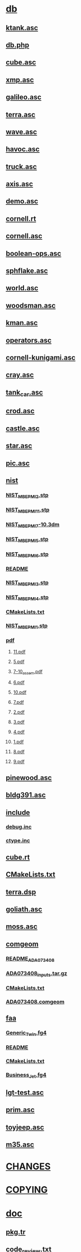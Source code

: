 * [[file:../db][db]]
** [[file:../db/ktank.asc][ktank.asc]]
** [[file:../db/db.php][db.php]]
** [[file:../db/cube.asc][cube.asc]]
** [[file:../db/xmp.asc][xmp.asc]]
** [[file:../db/galileo.asc][galileo.asc]]
** [[file:../db/terra.asc][terra.asc]]
** [[file:../db/wave.asc][wave.asc]]
** [[file:../db/havoc.asc][havoc.asc]]
** [[file:../db/truck.asc][truck.asc]]
** [[file:../db/axis.asc][axis.asc]]
** [[file:../db/demo.asc][demo.asc]]
** [[file:../db/cornell.rt][cornell.rt]]
** [[file:../db/cornell.asc][cornell.asc]]
** [[file:../db/boolean-ops.asc][boolean-ops.asc]]
** [[file:../db/sphflake.asc][sphflake.asc]]
** [[file:../db/world.asc][world.asc]]
** [[file:../db/woodsman.asc][woodsman.asc]]
** [[file:../db/kman.asc][kman.asc]]
** [[file:../db/operators.asc][operators.asc]]
** [[file:../db/cornell-kunigami.asc][cornell-kunigami.asc]]
** [[file:../db/cray.asc][cray.asc]]
** [[file:../db/tank_car.asc][tank_car.asc]]
** [[file:../db/crod.asc][crod.asc]]
** [[file:../db/castle.asc][castle.asc]]
** [[file:../db/star.asc][star.asc]]
** [[file:../db/pic.asc][pic.asc]]
** [[file:../db/nist][nist]]
*** [[file:../db/nist/NIST_MBE_PMI_2.stp][NIST_MBE_PMI_2.stp]]
*** [[file:../db/nist/NIST_MBE_PMI_11.stp][NIST_MBE_PMI_11.stp]]
*** [[file:../db/nist/NIST_MBE_PMI_7-10.3dm][NIST_MBE_PMI_7-10.3dm]]
*** [[file:../db/nist/NIST_MBE_PMI_5.stp][NIST_MBE_PMI_5.stp]]
*** [[file:../db/nist/NIST_MBE_PMI_6.stp][NIST_MBE_PMI_6.stp]]
*** [[file:../db/nist/README][README]]
*** [[file:../db/nist/NIST_MBE_PMI_3.stp][NIST_MBE_PMI_3.stp]]
*** [[file:../db/nist/NIST_MBE_PMI_4.stp][NIST_MBE_PMI_4.stp]]
*** [[file:../db/nist/CMakeLists.txt][CMakeLists.txt]]
*** [[file:../db/nist/NIST_MBE_PMI_1.stp][NIST_MBE_PMI_1.stp]]
*** [[file:../db/nist/pdf][pdf]]
**** [[file:../db/nist/pdf/11.pdf][11.pdf]]
**** [[file:../db/nist/pdf/5.pdf][5.pdf]]
**** [[file:../db/nist/pdf/7-10_assem.pdf][7-10_assem.pdf]]
**** [[file:../db/nist/pdf/6.pdf][6.pdf]]
**** [[file:../db/nist/pdf/10.pdf][10.pdf]]
**** [[file:../db/nist/pdf/7.pdf][7.pdf]]
**** [[file:../db/nist/pdf/2.pdf][2.pdf]]
**** [[file:../db/nist/pdf/3.pdf][3.pdf]]
**** [[file:../db/nist/pdf/4.pdf][4.pdf]]
**** [[file:../db/nist/pdf/1.pdf][1.pdf]]
**** [[file:../db/nist/pdf/8.pdf][8.pdf]]
**** [[file:../db/nist/pdf/9.pdf][9.pdf]]
** [[file:../db/pinewood.asc][pinewood.asc]]
** [[file:../db/bldg391.asc][bldg391.asc]]
** [[file:../db/include][include]]
*** [[file:../db/include/debug.inc][debug.inc]]
*** [[file:../db/include/ctype.inc][ctype.inc]]
** [[file:../db/cube.rt][cube.rt]]
** [[file:../db/CMakeLists.txt][CMakeLists.txt]]
** [[file:../db/terra.dsp][terra.dsp]]
** [[file:../db/goliath.asc][goliath.asc]]
** [[file:../db/moss.asc][moss.asc]]
** [[file:../db/comgeom][comgeom]]
*** [[file:../db/comgeom/README_ADA073408][README_ADA073408]]
*** [[file:../db/comgeom/ADA073408_inputs.tar.gz][ADA073408_inputs.tar.gz]]
*** [[file:../db/comgeom/CMakeLists.txt][CMakeLists.txt]]
*** [[file:../db/comgeom/ADA073408.comgeom][ADA073408.comgeom]]
** [[file:../db/faa][faa]]
*** [[file:../db/faa/Generic_Twin.fg4][Generic_Twin.fg4]]
*** [[file:../db/faa/README][README]]
*** [[file:../db/faa/CMakeLists.txt][CMakeLists.txt]]
*** [[file:../db/faa/Business_Jet.fg4][Business_Jet.fg4]]
** [[file:../db/lgt-test.asc][lgt-test.asc]]
** [[file:../db/prim.asc][prim.asc]]
** [[file:../db/toyjeep.asc][toyjeep.asc]]
** [[file:../db/m35.asc][m35.asc]]
* [[file:../CHANGES][CHANGES]]
* [[file:../COPYING][COPYING]]
* [[file:../doc][doc]]
** [[file:../doc/pkg.tr][pkg.tr]]
** [[file:../doc/code_review.txt][code_review.txt]]
** [[file:../doc/archer_ack.txt][archer_ack.txt]]
** [[file:../doc/README.VAX][README.VAX]]
** [[file:../doc/mater.txt][mater.txt]]
** [[file:../doc/mk.tr][mk.tr]]
** [[file:../doc/anim.txt][anim.txt]]
** [[file:../doc/burst][burst]]
*** [[file:../doc/burst/shotlines.tbl][shotlines.tbl]]
*** [[file:../doc/burst/screen.tbl][screen.tbl]]
*** [[file:../doc/burst/Makefile][Makefile]]
*** [[file:../doc/burst/Funcs][Funcs]]
*** [[file:../doc/burst/run_doclifter.sh][run_doclifter.sh]]
*** [[file:../doc/burst/commands.tbl][commands.tbl]]
*** [[file:../doc/burst/submenu.tbl][submenu.tbl]]
*** [[file:../doc/burst/Make-tables.sh][Make-tables.sh]]
*** [[file:../doc/burst/overlap.tbl][overlap.tbl]]
*** [[file:../doc/burst/introduction.mm][introduction.mm]]
*** [[file:../doc/burst/cmap.tbl][cmap.tbl]]
*** [[file:../doc/burst/scrollmenu.tbl][scrollmenu.tbl]]
*** [[file:../doc/burst/fb.tbl][fb.tbl]]
*** [[file:../doc/burst/bpl.tbl][bpl.tbl]]
*** [[file:../doc/burst/plot.tbl][plot.tbl]]
*** [[file:../doc/burst/README][README]]
*** [[file:../doc/burst/abstract.mm][abstract.mm]]
*** [[file:../doc/burst/Make-docs.sh][Make-docs.sh]]
*** [[file:../doc/burst/title.mm][title.mm]]
*** [[file:../doc/burst/ids.tbl][ids.tbl]]
*** [[file:../doc/burst/defs.mm][defs.mm]]
*** [[file:../doc/burst/burst.mm][burst.mm]]
*** [[file:../doc/burst/topmenu.tbl][topmenu.tbl]]
*** [[file:../doc/burst/outline.mm][outline.mm]]
*** [[file:../doc/burst/macros.mm][macros.mm]]
*** [[file:../doc/burst/hmkeys.tbl][hmkeys.tbl]]
** [[file:../doc/csv_to_comgeom.txt][csv_to_comgeom.txt]]
** [[file:../doc/STARTERS][STARTERS]]
** [[file:../doc/legal][legal]]
*** [[file:../doc/legal/bsd.txt][bsd.txt]]
*** [[file:../doc/legal/bdl.txt][bdl.txt]]
*** [[file:../doc/legal/CMakeLists.txt][CMakeLists.txt]]
*** [[file:../doc/legal/lgpl.txt][lgpl.txt]]
** [[file:../doc/regions.txt][regions.txt]]
** [[file:../doc/old-mged.tr][old-mged.tr]]
** [[file:../doc/matrix.txt][matrix.txt]]
** [[file:../doc/trunk_heirarchy.org][trunk_heirarchy.org]]
** [[file:../doc/pad_file.xml.in][pad_file.xml.in]]
** [[file:../doc/html][html]]
*** [[file:../doc/html/manuals][manuals]]
**** [[file:../doc/html/manuals/Obtain.html][Obtain.html]]
**** [[file:../doc/html/manuals/index.html][index.html]]
**** [[file:../doc/html/manuals/librt][librt]]
***** [[file:../doc/html/manuals/librt/index.html][index.html]]
***** [[file:../doc/html/manuals/librt/contents.html][contents.html]]
***** [[file:../doc/html/manuals/librt/view_obj.html][view_obj.html]]
***** [[file:../doc/html/manuals/librt/wdb_obj.html][wdb_obj.html]]
***** [[file:../doc/html/manuals/librt/dg_obj.html][dg_obj.html]]
**** [[file:../doc/html/manuals/libdm][libdm]]
***** [[file:../doc/html/manuals/libdm/index.html][index.html]]
***** [[file:../doc/html/manuals/libdm/contents.html][contents.html]]
***** [[file:../doc/html/manuals/libdm/preface.html][preface.html]]
***** [[file:../doc/html/manuals/libdm/api.html][api.html]]
***** [[file:../doc/html/manuals/libdm/tcl.html][tcl.html]]
***** [[file:../doc/html/manuals/libdm/dm_obj.html][dm_obj.html]]
**** [[file:../doc/html/manuals/libbu][libbu]]
***** [[file:../doc/html/manuals/libbu/cmdhist_obj.html][cmdhist_obj.html]]
***** [[file:../doc/html/manuals/libbu/index.html][index.html]]
***** [[file:../doc/html/manuals/libbu/contents.html][contents.html]]
**** [[file:../doc/html/manuals/Overview.html][Overview.html]]
**** [[file:../doc/html/manuals/small-eagleCAD.gif][small-eagleCAD.gif]]
**** [[file:../doc/html/manuals/mged][mged]]
***** [[file:../doc/html/manuals/mged/mged_gui.html][mged_gui.html]]
***** [[file:../doc/html/manuals/mged/mug][mug]]
***** [[file:../doc/html/manuals/mged/ged.tex][ged.tex]]
***** [[file:../doc/html/manuals/mged/az_el.gif][az_el.gif]]
***** [[file:../doc/html/manuals/mged/index.html][index.html]]
***** [[file:../doc/html/manuals/mged/mug_camo.jpg][mug_camo.jpg]]
***** [[file:../doc/html/manuals/mged/contents.html][contents.html]]
***** [[file:../doc/html/manuals/mged/faceplate.gif][faceplate.gif]]
***** [[file:../doc/html/manuals/mged/azel.jpg][azel.jpg]]
***** [[file:../doc/html/manuals/mged/base.gif][base.gif]]
***** [[file:../doc/html/manuals/mged/mug_camo][mug_camo]]
***** [[file:../doc/html/manuals/mged/base.jpg][base.jpg]]
***** [[file:../doc/html/manuals/mged/az_el_sm.gif][az_el_sm.gif]]
***** [[file:../doc/html/manuals/mged/default_mouse_bindings.html][default_mouse_bindings.html]]
***** [[file:../doc/html/manuals/mged/default_key_bindings.html][default_key_bindings.html]]
***** [[file:../doc/html/manuals/mged/mged.html][mged.html]]
***** [[file:../doc/html/manuals/mged/cup_and_mug.gif][cup_and_mug.gif]]
***** [[file:../doc/html/manuals/mged/fillet.gif][fillet.gif]]
***** [[file:../doc/html/manuals/mged/concl.html][concl.html]]
***** [[file:../doc/html/manuals/mged/shaders.html][shaders.html]]
***** [[file:../doc/html/manuals/mged/build_def_index.sh][build_def_index.sh]]
***** [[file:../doc/html/manuals/mged/mged_callbacks.html][mged_callbacks.html]]
***** [[file:../doc/html/manuals/mged/animmate][animmate]]
****** [[file:../doc/html/manuals/mged/animmate/anim_hardtrack.html][anim_hardtrack.html]]
****** [[file:../doc/html/manuals/mged/animmate/tut1.png][tut1.png]]
****** [[file:../doc/html/manuals/mged/animmate/prep_tut.html][prep_tut.html]]
****** [[file:../doc/html/manuals/mged/animmate/anim_cascade.html][anim_cascade.html]]
****** [[file:../doc/html/manuals/mged/animmate/anim_orient.html][anim_orient.html]]
****** [[file:../doc/html/manuals/mged/animmate/curve_doc.html][curve_doc.html]]
****** [[file:../doc/html/manuals/mged/animmate/vcurve_doc.html][vcurve_doc.html]]
****** [[file:../doc/html/manuals/mged/animmate/rt_tut.html][rt_tut.html]]
****** [[file:../doc/html/manuals/mged/animmate/tabinterp.html][tabinterp.html]]
****** [[file:../doc/html/manuals/mged/animmate/tabsub.html][tabsub.html]]
****** [[file:../doc/html/manuals/mged/animmate/anim_turn.html][anim_turn.html]]
****** [[file:../doc/html/manuals/mged/animmate/oscript_doc.html][oscript_doc.html]]
****** [[file:../doc/html/manuals/mged/animmate/chan_mult.html][chan_mult.html]]
****** [[file:../doc/html/manuals/mged/animmate/rt.html][rt.html]]
****** [[file:../doc/html/manuals/mged/animmate/vceditor.gif][vceditor.gif]]
****** [[file:../doc/html/manuals/mged/animmate/anim_track.html][anim_track.html]]
****** [[file:../doc/html/manuals/mged/animmate/fbanim.html][fbanim.html]]
****** [[file:../doc/html/manuals/mged/animmate/pixtile.html][pixtile.html]]
****** [[file:../doc/html/manuals/mged/animmate/left_wheels.txt][left_wheels.txt]]
****** [[file:../doc/html/manuals/mged/animmate/tscript.gif][tscript.gif]]
****** [[file:../doc/html/manuals/mged/animmate/viewget.html][viewget.html]]
****** [[file:../doc/html/manuals/mged/animmate/tut7.png][tut7.png]]
****** [[file:../doc/html/manuals/mged/animmate/ceditor.gif][ceditor.gif]]
****** [[file:../doc/html/manuals/mged/animmate/chan_permute.html][chan_permute.html]]
****** [[file:../doc/html/manuals/mged/animmate/tut.html][tut.html]]
****** [[file:../doc/html/manuals/mged/animmate/tut8.png][tut8.png]]
****** [[file:../doc/html/manuals/mged/animmate/vscript_doc.html][vscript_doc.html]]
****** [[file:../doc/html/manuals/mged/animmate/etime.gif][etime.gif]]
****** [[file:../doc/html/manuals/mged/animmate/left.tcl][left.tcl]]
****** [[file:../doc/html/manuals/mged/animmate/anim_lookat.html][anim_lookat.html]]
****** [[file:../doc/html/manuals/mged/animmate/anim_time.html][anim_time.html]]
****** [[file:../doc/html/manuals/mged/animmate/tut5.gif][tut5.gif]]
****** [[file:../doc/html/manuals/mged/animmate/track_tut.html][track_tut.html]]
****** [[file:../doc/html/manuals/mged/animmate/sscripts.gif][sscripts.gif]]
****** [[file:../doc/html/manuals/mged/animmate/tut2.png][tut2.png]]
****** [[file:../doc/html/manuals/mged/animmate/anim_sort.html][anim_sort.html]]
****** [[file:../doc/html/manuals/mged/animmate/right_wheels.txt][right_wheels.txt]]
****** [[file:../doc/html/manuals/mged/animmate/teditor.gif][teditor.gif]]
****** [[file:../doc/html/manuals/mged/animmate/oscript.gif][oscript.gif]]
****** [[file:../doc/html/manuals/mged/animmate/cscripts.gif][cscripts.gif]]
****** [[file:../doc/html/manuals/mged/animmate/table_doc.html][table_doc.html]]
****** [[file:../doc/html/manuals/mged/animmate/tscript_doc.html][tscript_doc.html]]
****** [[file:../doc/html/manuals/mged/animmate/anim_keyread.html][anim_keyread.html]]
****** [[file:../doc/html/manuals/mged/animmate/end_tut.html][end_tut.html]]
****** [[file:../doc/html/manuals/mged/animmate/animate.html][animate.html]]
****** [[file:../doc/html/manuals/mged/animmate/track.txt][track.txt]]
****** [[file:../doc/html/manuals/mged/animmate/anim_tut.html][anim_tut.html]]
****** [[file:../doc/html/manuals/mged/animmate/anim_doc.html][anim_doc.html]]
****** [[file:../doc/html/manuals/mged/animmate/anim_script.html][anim_script.html]]
****** [[file:../doc/html/manuals/mged/animmate/anim_man_pages.html][anim_man_pages.html]]
****** [[file:../doc/html/manuals/mged/animmate/mmenu.gif][mmenu.gif]]
****** [[file:../doc/html/manuals/mged/animmate/combine_doc.html][combine_doc.html]]
****** [[file:../doc/html/manuals/mged/animmate/vdraw.html][vdraw.html]]
****** [[file:../doc/html/manuals/mged/animmate/vcdwidget.gif][vcdwidget.gif]]
****** [[file:../doc/html/manuals/mged/animmate/anim_offset.html][anim_offset.html]]
****** [[file:../doc/html/manuals/mged/animmate/object_tut.html][object_tut.html]]
****** [[file:../doc/html/manuals/mged/animmate/right.tcl][right.tcl]]
****** [[file:../doc/html/manuals/mged/animmate/view_tut.html][view_tut.html]]
****** [[file:../doc/html/manuals/mged/animmate/tut4.gif][tut4.gif]]
****** [[file:../doc/html/manuals/mged/animmate/anim_fly.html][anim_fly.html]]
****** [[file:../doc/html/manuals/mged/animmate/tank_path.txt][tank_path.txt]]
****** [[file:../doc/html/manuals/mged/animmate/tut6.png][tut6.png]]
****** [[file:../doc/html/manuals/mged/animmate/show_doc.html][show_doc.html]]
****** [[file:../doc/html/manuals/mged/animmate/scriptsort.html][scriptsort.html]]
***** [[file:../doc/html/manuals/mged/preface.html][preface.html]]
***** [[file:../doc/html/manuals/mged/coord-axes.gif][coord-axes.gif]]
***** [[file:../doc/html/manuals/mged/cup_w_handle.gif][cup_w_handle.gif]]
***** [[file:../doc/html/manuals/mged/mug_green.gif][mug_green.gif]]
***** [[file:../doc/html/manuals/mged/cup_and_mug_small.gif][cup_and_mug_small.gif]]
***** [[file:../doc/html/manuals/mged/prims.gif][prims.gif]]
***** [[file:../doc/html/manuals/mged/notes.html][notes.html]]
***** [[file:../doc/html/manuals/mged/skipped][skipped]]
***** [[file:../doc/html/manuals/mged/cmd_line_ed.html][cmd_line_ed.html]]
***** [[file:../doc/html/manuals/mged/mged_tcl_vars.html][mged_tcl_vars.html]]
***** [[file:../doc/html/manuals/mged/handle.jpg][handle.jpg]]
***** [[file:../doc/html/manuals/mged/outline][outline]]
***** [[file:../doc/html/manuals/mged/cup.g][cup.g]]
***** [[file:../doc/html/manuals/mged/mged_cmd_index.html][mged_cmd_index.html]]
***** [[file:../doc/html/manuals/mged/mged1.html][mged1.html]]
***** [[file:../doc/html/manuals/mged/bool.gif][bool.gif]]
***** [[file:../doc/html/manuals/mged/tex-html.tcl][tex-html.tcl]]
***** [[file:../doc/html/manuals/mged/mged2.html][mged2.html]]
***** [[file:../doc/html/manuals/mged/rim.jpg][rim.jpg]]
***** [[file:../doc/html/manuals/mged/mug_camo.gif][mug_camo.gif]]
***** [[file:../doc/html/manuals/mged/rim.gif][rim.gif]]
***** [[file:../doc/html/manuals/mged/faceplate_menu_sm.gif][faceplate_menu_sm.gif]]
***** [[file:../doc/html/manuals/mged/ged.html][ged.html]]
***** [[file:../doc/html/manuals/mged/brlcad_glossary.html][brlcad_glossary.html]]
***** [[file:../doc/html/manuals/mged/peewee.gif][peewee.gif]]
***** [[file:../doc/html/manuals/mged/faceplate_menu.gif][faceplate_menu.gif]]
***** [[file:../doc/html/manuals/mged/cup.sh][cup.sh]]
***** [[file:../doc/html/manuals/mged/mged_env_vars.html][mged_env_vars.html]]
***** [[file:../doc/html/manuals/mged/mug_green.jpg][mug_green.jpg]]
***** [[file:../doc/html/manuals/mged/peewee.jpg][peewee.jpg]]
***** [[file:../doc/html/manuals/mged/brlcad_solids.html][brlcad_solids.html]]
***** [[file:../doc/html/manuals/mged/mged3.html][mged3.html]]
***** [[file:../doc/html/manuals/mged/handle.gif][handle.gif]]
***** [[file:../doc/html/manuals/mged/fillet.jpg][fillet.jpg]]
***** [[file:../doc/html/manuals/mged/cup_outside.gif][cup_outside.gif]]
***** [[file:../doc/html/manuals/mged/cup_out+in.gif][cup_out+in.gif]]
***** [[file:../doc/html/manuals/mged/faceplate_sm.gif][faceplate_sm.gif]]
***** [[file:../doc/html/manuals/mged/mug.gif][mug.gif]]
***** [[file:../doc/html/manuals/mged/az_el.jpg][az_el.jpg]]
**** [[file:../doc/html/manuals/Install.html][Install.html]]
**** [[file:../doc/html/manuals/small-eagleCAD.ico][small-eagleCAD.ico]]
**** [[file:../doc/html/manuals/shaders][shaders]]
***** [[file:../doc/html/manuals/shaders/camo.html][camo.html]]
**** [[file:../doc/html/manuals/eagleCAD.bmp][eagleCAD.bmp]]
**** [[file:../doc/html/manuals/eagleCAD.gif][eagleCAD.gif]]
**** [[file:../doc/html/manuals/BRL-CAD_gear_logo.ico][BRL-CAD_gear_logo.ico]]
**** [[file:../doc/html/manuals/cadwidgets][cadwidgets]]
***** [[file:../doc/html/manuals/cadwidgets/index.html][index.html]]
***** [[file:../doc/html/manuals/cadwidgets/contents.html][contents.html]]
***** [[file:../doc/html/manuals/cadwidgets/Drawable.html][Drawable.html]]
***** [[file:../doc/html/manuals/cadwidgets/Mged.html][Mged.html]]
***** [[file:../doc/html/manuals/cadwidgets/View.html][View.html]]
***** [[file:../doc/html/manuals/cadwidgets/Display.html][Display.html]]
***** [[file:../doc/html/manuals/cadwidgets/QuadDisplay.html][QuadDisplay.html]]
***** [[file:../doc/html/manuals/cadwidgets/skeleton.html][skeleton.html]]
***** [[file:../doc/html/manuals/cadwidgets/Dm.html][Dm.html]]
***** [[file:../doc/html/manuals/cadwidgets/Database.html][Database.html]]
***** [[file:../doc/html/manuals/cadwidgets/Splash.html][Splash.html]]
***** [[file:../doc/html/manuals/cadwidgets/Command.html][Command.html]]
***** [[file:../doc/html/manuals/cadwidgets/Db.html][Db.html]]
**** [[file:../doc/html/manuals/Anim_Tutorial][Anim_Tutorial]]
***** [[file:../doc/html/manuals/Anim_Tutorial/v_eqn2.gif][v_eqn2.gif]]
***** [[file:../doc/html/manuals/Anim_Tutorial/index.html][index.html]]
***** [[file:../doc/html/manuals/Anim_Tutorial/moss_ssm.gif][moss_ssm.gif]]
***** [[file:../doc/html/manuals/Anim_Tutorial/matrix.gif][matrix.gif]]
***** [[file:../doc/html/manuals/Anim_Tutorial/chapt7.html][chapt7.html]]
***** [[file:../doc/html/manuals/Anim_Tutorial/trans.gif][trans.gif]]
***** [[file:../doc/html/manuals/Anim_Tutorial/foot_size.html][foot_size.html]]
***** [[file:../doc/html/manuals/Anim_Tutorial/chapt4.html][chapt4.html]]
***** [[file:../doc/html/manuals/Anim_Tutorial/animtbl.gif][animtbl.gif]]
***** [[file:../doc/html/manuals/Anim_Tutorial/chapt2.html][chapt2.html]]
***** [[file:../doc/html/manuals/Anim_Tutorial/chapt1.html][chapt1.html]]
***** [[file:../doc/html/manuals/Anim_Tutorial/foot_ntsc.html][foot_ntsc.html]]
***** [[file:../doc/html/manuals/Anim_Tutorial/chapt6.html][chapt6.html]]
***** [[file:../doc/html/manuals/Anim_Tutorial/chapt0.html][chapt0.html]]
***** [[file:../doc/html/manuals/Anim_Tutorial/foot_Muuss90a.html][foot_Muuss90a.html]]
***** [[file:../doc/html/manuals/Anim_Tutorial/moss.mpg][moss.mpg]]
***** [[file:../doc/html/manuals/Anim_Tutorial/foot_graphics.html][foot_graphics.html]]
***** [[file:../doc/html/manuals/Anim_Tutorial/chapt3.html][chapt3.html]]
***** [[file:../doc/html/manuals/Anim_Tutorial/foot_Deitz89.html][foot_Deitz89.html]]
***** [[file:../doc/html/manuals/Anim_Tutorial/v_eqn1.gif][v_eqn1.gif]]
***** [[file:../doc/html/manuals/Anim_Tutorial/ell_sm.gif][ell_sm.gif]]
***** [[file:../doc/html/manuals/Anim_Tutorial/foot_libfb.html][foot_libfb.html]]
***** [[file:../doc/html/manuals/Anim_Tutorial/ell.mpg][ell.mpg]]
***** [[file:../doc/html/manuals/Anim_Tutorial/chapt8.html][chapt8.html]]
***** [[file:../doc/html/manuals/Anim_Tutorial/chapt5.html][chapt5.html]]
***** [[file:../doc/html/manuals/Anim_Tutorial/ell_ssm.gif][ell_ssm.gif]]
***** [[file:../doc/html/manuals/Anim_Tutorial/dagtbl.gif][dagtbl.gif]]
***** [[file:../doc/html/manuals/Anim_Tutorial/chapt9.html][chapt9.html]]
***** [[file:../doc/html/manuals/Anim_Tutorial/moss_sm.gif][moss_sm.gif]]
***** [[file:../doc/html/manuals/Anim_Tutorial/foot_frames.html][foot_frames.html]]
***** [[file:../doc/html/manuals/Anim_Tutorial/foot_Shoemake85.html][foot_Shoemake85.html]]
***** [[file:../doc/html/manuals/Anim_Tutorial/transboth_sm.gif][transboth_sm.gif]]
***** [[file:../doc/html/manuals/Anim_Tutorial/film.gif][film.gif]]
***** [[file:../doc/html/manuals/Anim_Tutorial/foot_hdtv.html][foot_hdtv.html]]
***** [[file:../doc/html/manuals/Anim_Tutorial/fn.gif][fn.gif]]
***** [[file:../doc/html/manuals/Anim_Tutorial/transboth.gif][transboth.gif]]
***** [[file:../doc/html/manuals/Anim_Tutorial/foot_Muuss88a.html][foot_Muuss88a.html]]
***** [[file:../doc/html/manuals/Anim_Tutorial/Lee_tux.gif][Lee_tux.gif]]
***** [[file:../doc/html/manuals/Anim_Tutorial/chans.html][chans.html]]
***** [[file:../doc/html/manuals/Anim_Tutorial/equation.gif][equation.gif]]
***** [[file:../doc/html/manuals/Anim_Tutorial/foot_gamma.html][foot_gamma.html]]
*** [[file:../doc/html/bookmarks.html][bookmarks.html]]
*** [[file:../doc/html/ReleaseNotes][ReleaseNotes]]
**** [[file:../doc/html/ReleaseNotes/index.html][index.html]]
**** [[file:../doc/html/ReleaseNotes/email4.0.html][email4.0.html]]
**** [[file:../doc/html/ReleaseNotes/Rel6.0][Rel6.0]]
***** [[file:../doc/html/ReleaseNotes/Rel6.0/index.html][index.html]]
**** [[file:../doc/html/ReleaseNotes/email2.0.html][email2.0.html]]
**** [[file:../doc/html/ReleaseNotes/email3.0.html][email3.0.html]]
**** [[file:../doc/html/ReleaseNotes/email5.0.html][email5.0.html]]
**** [[file:../doc/html/ReleaseNotes/email3.1.html][email3.1.html]]
**** [[file:../doc/html/ReleaseNotes/email4.4.html][email4.4.html]]
**** [[file:../doc/html/ReleaseNotes/Rel5.0][Rel5.0]]
***** [[file:../doc/html/ReleaseNotes/Rel5.0/index.html][index.html]]
***** [[file:../doc/html/ReleaseNotes/Rel5.0/deprecated.html][deprecated.html]]
***** [[file:../doc/html/ReleaseNotes/Rel5.0/new_cmds.html][new_cmds.html]]
***** [[file:../doc/html/ReleaseNotes/Rel5.0/new_libs.html][new_libs.html]]
***** [[file:../doc/html/ReleaseNotes/Rel5.0/Summary][Summary]]
****** [[file:../doc/html/ReleaseNotes/Rel5.0/Summary/sld016.htm][sld016.htm]]
****** [[file:../doc/html/ReleaseNotes/Rel5.0/Summary/img007.jpg][img007.jpg]]
****** [[file:../doc/html/ReleaseNotes/Rel5.0/Summary/img009.jpg][img009.jpg]]
****** [[file:../doc/html/ReleaseNotes/Rel5.0/Summary/tsld006.htm][tsld006.htm]]
****** [[file:../doc/html/ReleaseNotes/Rel5.0/Summary/sld003.htm][sld003.htm]]
****** [[file:../doc/html/ReleaseNotes/Rel5.0/Summary/activep.gif][activep.gif]]
****** [[file:../doc/html/ReleaseNotes/Rel5.0/Summary/tsld017.htm][tsld017.htm]]
****** [[file:../doc/html/ReleaseNotes/Rel5.0/Summary/index.html][index.html]]
****** [[file:../doc/html/ReleaseNotes/Rel5.0/Summary/tsld016.htm][tsld016.htm]]
****** [[file:../doc/html/ReleaseNotes/Rel5.0/Summary/sld007.htm][sld007.htm]]
****** [[file:../doc/html/ReleaseNotes/Rel5.0/Summary/sld013.htm][sld013.htm]]
****** [[file:../doc/html/ReleaseNotes/Rel5.0/Summary/img003.jpg][img003.jpg]]
****** [[file:../doc/html/ReleaseNotes/Rel5.0/Summary/sld017.htm][sld017.htm]]
****** [[file:../doc/html/ReleaseNotes/Rel5.0/Summary/tsld007.htm][tsld007.htm]]
****** [[file:../doc/html/ReleaseNotes/Rel5.0/Summary/img002.jpg][img002.jpg]]
****** [[file:../doc/html/ReleaseNotes/Rel5.0/Summary/tsld013.htm][tsld013.htm]]
****** [[file:../doc/html/ReleaseNotes/Rel5.0/Summary/tsld004.htm][tsld004.htm]]
****** [[file:../doc/html/ReleaseNotes/Rel5.0/Summary/sld001.htm][sld001.htm]]
****** [[file:../doc/html/ReleaseNotes/Rel5.0/Summary/img011.jpg][img011.jpg]]
****** [[file:../doc/html/ReleaseNotes/Rel5.0/Summary/tsld005.htm][tsld005.htm]]
****** [[file:../doc/html/ReleaseNotes/Rel5.0/Summary/text.gif][text.gif]]
****** [[file:../doc/html/ReleaseNotes/Rel5.0/Summary/tsld009.htm][tsld009.htm]]
****** [[file:../doc/html/ReleaseNotes/Rel5.0/Summary/tsld019.htm][tsld019.htm]]
****** [[file:../doc/html/ReleaseNotes/Rel5.0/Summary/img001.jpg][img001.jpg]]
****** [[file:../doc/html/ReleaseNotes/Rel5.0/Summary/img006.jpg][img006.jpg]]
****** [[file:../doc/html/ReleaseNotes/Rel5.0/Summary/first.gif][first.gif]]
****** [[file:../doc/html/ReleaseNotes/Rel5.0/Summary/pptani.gif][pptani.gif]]
****** [[file:../doc/html/ReleaseNotes/Rel5.0/Summary/img018.jpg][img018.jpg]]
****** [[file:../doc/html/ReleaseNotes/Rel5.0/Summary/sld005.htm][sld005.htm]]
****** [[file:../doc/html/ReleaseNotes/Rel5.0/Summary/sld002.htm][sld002.htm]]
****** [[file:../doc/html/ReleaseNotes/Rel5.0/Summary/sld008.htm][sld008.htm]]
****** [[file:../doc/html/ReleaseNotes/Rel5.0/Summary/img019.jpg][img019.jpg]]
****** [[file:../doc/html/ReleaseNotes/Rel5.0/Summary/sld018.htm][sld018.htm]]
****** [[file:../doc/html/ReleaseNotes/Rel5.0/Summary/img012.jpg][img012.jpg]]
****** [[file:../doc/html/ReleaseNotes/Rel5.0/Summary/sld011.htm][sld011.htm]]
****** [[file:../doc/html/ReleaseNotes/Rel5.0/Summary/tsld001.htm][tsld001.htm]]
****** [[file:../doc/html/ReleaseNotes/Rel5.0/Summary/img010.jpg][img010.jpg]]
****** [[file:../doc/html/ReleaseNotes/Rel5.0/Summary/last.gif][last.gif]]
****** [[file:../doc/html/ReleaseNotes/Rel5.0/Summary/activem.gif][activem.gif]]
****** [[file:../doc/html/ReleaseNotes/Rel5.0/Summary/sld009.htm][sld009.htm]]
****** [[file:../doc/html/ReleaseNotes/Rel5.0/Summary/space.gif][space.gif]]
****** [[file:../doc/html/ReleaseNotes/Rel5.0/Summary/home.gif][home.gif]]
****** [[file:../doc/html/ReleaseNotes/Rel5.0/Summary/sld012.htm][sld012.htm]]
****** [[file:../doc/html/ReleaseNotes/Rel5.0/Summary/ielogo.gif][ielogo.gif]]
****** [[file:../doc/html/ReleaseNotes/Rel5.0/Summary/tsld014.htm][tsld014.htm]]
****** [[file:../doc/html/ReleaseNotes/Rel5.0/Summary/sld010.htm][sld010.htm]]
****** [[file:../doc/html/ReleaseNotes/Rel5.0/Summary/next.gif][next.gif]]
****** [[file:../doc/html/ReleaseNotes/Rel5.0/Summary/sld019.htm][sld019.htm]]
****** [[file:../doc/html/ReleaseNotes/Rel5.0/Summary/tsld011.htm][tsld011.htm]]
****** [[file:../doc/html/ReleaseNotes/Rel5.0/Summary/sld004.htm][sld004.htm]]
****** [[file:../doc/html/ReleaseNotes/Rel5.0/Summary/img015.jpg][img015.jpg]]
****** [[file:../doc/html/ReleaseNotes/Rel5.0/Summary/img005.jpg][img005.jpg]]
****** [[file:../doc/html/ReleaseNotes/Rel5.0/Summary/tsld010.htm][tsld010.htm]]
****** [[file:../doc/html/ReleaseNotes/Rel5.0/Summary/img017.jpg][img017.jpg]]
****** [[file:../doc/html/ReleaseNotes/Rel5.0/Summary/tsld012.htm][tsld012.htm]]
****** [[file:../doc/html/ReleaseNotes/Rel5.0/Summary/sld015.htm][sld015.htm]]
****** [[file:../doc/html/ReleaseNotes/Rel5.0/Summary/img004.jpg][img004.jpg]]
****** [[file:../doc/html/ReleaseNotes/Rel5.0/Summary/img008.jpg][img008.jpg]]
****** [[file:../doc/html/ReleaseNotes/Rel5.0/Summary/img013.jpg][img013.jpg]]
****** [[file:../doc/html/ReleaseNotes/Rel5.0/Summary/collapse.gif][collapse.gif]]
****** [[file:../doc/html/ReleaseNotes/Rel5.0/Summary/tsld002.htm][tsld002.htm]]
****** [[file:../doc/html/ReleaseNotes/Rel5.0/Summary/sld006.htm][sld006.htm]]
****** [[file:../doc/html/ReleaseNotes/Rel5.0/Summary/info.gif][info.gif]]
****** [[file:../doc/html/ReleaseNotes/Rel5.0/Summary/expand.gif][expand.gif]]
****** [[file:../doc/html/ReleaseNotes/Rel5.0/Summary/prev.gif][prev.gif]]
****** [[file:../doc/html/ReleaseNotes/Rel5.0/Summary/tsld008.htm][tsld008.htm]]
****** [[file:../doc/html/ReleaseNotes/Rel5.0/Summary/tsld018.htm][tsld018.htm]]
****** [[file:../doc/html/ReleaseNotes/Rel5.0/Summary/img014.jpg][img014.jpg]]
****** [[file:../doc/html/ReleaseNotes/Rel5.0/Summary/img016.jpg][img016.jpg]]
****** [[file:../doc/html/ReleaseNotes/Rel5.0/Summary/sld014.htm][sld014.htm]]
****** [[file:../doc/html/ReleaseNotes/Rel5.0/Summary/tsld003.htm][tsld003.htm]]
****** [[file:../doc/html/ReleaseNotes/Rel5.0/Summary/tsld015.htm][tsld015.htm]]
*** [[file:../doc/html/CMakeLists.txt][CMakeLists.txt]]
*** [[file:../doc/html/toc.html][toc.html]]
** [[file:../doc/irprep.tr][irprep.tr]]
** [[file:../doc/sun.txt][sun.txt]]
** [[file:../doc/movie.txt][movie.txt]]
** [[file:../doc/BRL-CAD.bib][BRL-CAD.bib]]
** [[file:../doc/cvs.txt][cvs.txt]]
** [[file:../doc/brep.txt][brep.txt]]
** [[file:../doc/README.IRIX][README.IRIX]]
** [[file:../doc/parsers][parsers]]
*** [[file:../doc/parsers/templates][templates]]
**** [[file:../doc/parsers/templates/parser.lemon][parser.lemon]]
**** [[file:../doc/parsers/templates/scanner.perplex][scanner.perplex]]
**** [[file:../doc/parsers/templates/main.c][main.c]]
**** [[file:../doc/parsers/templates/main.h][main.h]]
**** [[file:../doc/parsers/templates/CMakeLists.txt][CMakeLists.txt]]
*** [[file:../doc/parsers/writing_perplex_lemon_parsers.txt][writing_perplex_lemon_parsers.txt]]
*** [[file:../doc/parsers/bison_to_lemon.txt][bison_to_lemon.txt]]
*** [[file:../doc/parsers/flex_to_re2c.txt][flex_to_re2c.txt]]
** [[file:../doc/README.BSD][README.BSD]]
** [[file:../doc/history.txt][history.txt]]
** [[file:../doc/PROJECTS][PROJECTS]]
** [[file:../doc/mged][mged]]
*** [[file:../doc/mged/plane-top2.ps][plane-top2.ps]]
*** [[file:../doc/mged/faceplate.ps][faceplate.ps]]
*** [[file:../doc/mged/coord-axes.ps][coord-axes.ps]]
*** [[file:../doc/mged/b.tex][b.tex]]
*** [[file:../doc/mged/est-sr2.ps][est-sr2.ps]]
*** [[file:../doc/mged/es5-tr.ps][es5-tr.ps]]
*** [[file:../doc/mged/esc-sh.ps][esc-sh.ps]]
*** [[file:../doc/mged/m.tex][m.tex]]
*** [[file:../doc/mged/l.tex][l.tex]]
*** [[file:../doc/mged/v-arb8-side.ps][v-arb8-side.ps]]
*** [[file:../doc/mged/doit][doit]]
*** [[file:../doc/mged/eo-arbrot.ps][eo-arbrot.ps]]
*** [[file:../doc/mged/es5-scale.ps][es5-scale.ps]]
*** [[file:../doc/mged/es8-top.ps][es8-top.ps]]
*** [[file:../doc/mged/sol-ed.ps][sol-ed.ps]]
*** [[file:../doc/mged/ped-tor.ps][ped-tor.ps]]
*** [[file:../doc/mged/eo-xyzmove.ps][eo-xyzmove.ps]]
*** [[file:../doc/mged/wm-hat1.ps][wm-hat1.ps]]
*** [[file:../doc/mged/ese-sb.ps][ese-sb.ps]]
*** [[file:../doc/mged/es8-edge2.ps][es8-edge2.ps]]
*** [[file:../doc/mged/es8-xrot.ps][es8-xrot.ps]]
*** [[file:../doc/mged/t1-top-vw.ps][t1-top-vw.ps]]
*** [[file:../doc/mged/wm-body.ps][wm-body.ps]]
*** [[file:../doc/mged/est-scale.ps][est-scale.ps]]
*** [[file:../doc/mged/menu-arb-ctl.ps][menu-arb-ctl.ps]]
*** [[file:../doc/mged/wm-head.ps][wm-head.ps]]
*** [[file:../doc/mged/esc-sa.ps][esc-sa.ps]]
*** [[file:../doc/mged/t1-sol-ed.ps][t1-sol-ed.ps]]
*** [[file:../doc/mged/ped-ell.ps][ped-ell.ps]]
*** [[file:../doc/mged/es8-yrot.ps][es8-yrot.ps]]
*** [[file:../doc/mged/es8-scale.ps][es8-scale.ps]]
*** [[file:../doc/mged/obj-pick.ps][obj-pick.ps]]
*** [[file:../doc/mged/crod-close.ps][crod-close.ps]]
*** [[file:../doc/mged/plane-bot2.ps][plane-bot2.ps]]
*** [[file:../doc/mged/e.tex][e.tex]]
*** [[file:../doc/mged/all.tex][all.tex]]
*** [[file:../doc/mged/esc-top.ps][esc-top.ps]]
*** [[file:../doc/mged/ex.raw.ps][ex.raw.ps]]
*** [[file:../doc/mged/t1.tex][t1.tex]]
*** [[file:../doc/mged/rmit-3525.ps][rmit-3525.ps]]
*** [[file:../doc/mged/est-tr.ps][est-tr.ps]]
*** [[file:../doc/mged/wm-hat-E.ps][wm-hat-E.ps]]
*** [[file:../doc/mged/est-xrot.ps][est-xrot.ps]]
*** [[file:../doc/mged/esc-tr.ps][esc-tr.ps]]
*** [[file:../doc/mged/esc-sb.ps][esc-sb.ps]]
*** [[file:../doc/mged/eo-grpath.ps][eo-grpath.ps]]
*** [[file:../doc/mged/es8-edge1.ps][es8-edge1.ps]]
*** [[file:../doc/mged/es8-zrot.ps][es8-zrot.ps]]
*** [[file:../doc/mged/es8-ex1.ps][es8-ex1.ps]]
*** [[file:../doc/mged/es8-ex2.ps][es8-ex2.ps]]
*** [[file:../doc/mged/t1-sol-pk.ps][t1-sol-pk.ps]]
*** [[file:../doc/mged/test.tex][test.tex]]
*** [[file:../doc/mged/plane-front1.ps][plane-front1.ps]]
*** [[file:../doc/mged/eo-spread.ps][eo-spread.ps]]
*** [[file:../doc/mged/esc-yrot.ps][esc-yrot.ps]]
*** [[file:../doc/mged/es5-edge3.ps][es5-edge3.ps]]
*** [[file:../doc/mged/est-zrot.ps][est-zrot.ps]]
*** [[file:../doc/mged/ex.rcc.ps][ex.rcc.ps]]
*** [[file:../doc/mged/fig-sgi-knobs.ps][fig-sgi-knobs.ps]]
*** [[file:../doc/mged/eo-tor111.ps][eo-tor111.ps]]
*** [[file:../doc/mged/esc-scale.ps][esc-scale.ps]]
*** [[file:../doc/mged/sol-2pick.ps][sol-2pick.ps]]
*** [[file:../doc/mged/esc-mhrt.ps][esc-mhrt.ps]]
*** [[file:../doc/mged/esc-sed.ps][esc-sed.ps]]
*** [[file:../doc/mged/v-arb8-top.ps][v-arb8-top.ps]]
*** [[file:../doc/mged/c.tex][c.tex]]
*** [[file:../doc/mged/eo-cgrp.ps][eo-cgrp.ps]]
*** [[file:../doc/mged/ese-tr.ps][ese-tr.ps]]
*** [[file:../doc/mged/eo-cgrp321.ps][eo-cgrp321.ps]]
*** [[file:../doc/mged/menu-arb4-rot.ps][menu-arb4-rot.ps]]
*** [[file:../doc/mged/wm-tube.ps][wm-tube.ps]]
*** [[file:../doc/mged/fig-vg-buttons.ps][fig-vg-buttons.ps]]
*** [[file:../doc/mged/t1-obj-ed.ps][t1-obj-ed.ps]]
*** [[file:../doc/mged/plane-35a.ps][plane-35a.ps]]
*** [[file:../doc/mged/ex.arb8.ps][ex.arb8.ps]]
*** [[file:../doc/mged/obj-edit.ps][obj-edit.ps]]
*** [[file:../doc/mged/eo-ellg.ps][eo-ellg.ps]]
*** [[file:../doc/mged/menu-arb8-face.ps][menu-arb8-face.ps]]
*** [[file:../doc/mged/t1-obj-ph.ps][t1-obj-ph.ps]]
*** [[file:../doc/mged/d.tex][d.tex]]
*** [[file:../doc/mged/f.tex][f.tex]]
*** [[file:../doc/mged/j.tex][j.tex]]
*** [[file:../doc/mged/plane-right2.ps][plane-right2.ps]]
*** [[file:../doc/mged/ese-sc.ps][ese-sc.ps]]
*** [[file:../doc/mged/obj-path.ps][obj-path.ps]]
*** [[file:../doc/mged/es8-rot.ps][es8-rot.ps]]
*** [[file:../doc/mged/sol-pick.ps][sol-pick.ps]]
*** [[file:../doc/mged/fig-vg-knobs.ps][fig-vg-knobs.ps]]
*** [[file:../doc/mged/wm-prims.ps][wm-prims.ps]]
*** [[file:../doc/mged/g.tex][g.tex]]
*** [[file:../doc/mged/esc-rot.ps][esc-rot.ps]]
*** [[file:../doc/mged/t1-obj-pk.ps][t1-obj-pk.ps]]
*** [[file:../doc/mged/ese-sa.ps][ese-sa.ps]]
*** [[file:../doc/mged/ese-xrot.ps][ese-xrot.ps]]
*** [[file:../doc/mged/esc-mh.ps][esc-mh.ps]]
*** [[file:../doc/mged/ex.box.ps][ex.box.ps]]
*** [[file:../doc/mged/ex.trc.ps][ex.trc.ps]]
*** [[file:../doc/mged/plane-top1.ps][plane-top1.ps]]
*** [[file:../doc/mged/adc.ps][adc.ps]]
*** [[file:../doc/mged/wm-arm1.ps][wm-arm1.ps]]
*** [[file:../doc/mged/est-sr1.ps][est-sr1.ps]]
*** [[file:../doc/mged/eo-bgrp311.ps][eo-bgrp311.ps]]
*** [[file:../doc/mged/es5-top.ps][es5-top.ps]]
*** [[file:../doc/mged/wm-hat3.ps][wm-hat3.ps]]
*** [[file:../doc/mged/t1-2s-pk.ps][t1-2s-pk.ps]]
*** [[file:../doc/mged/plane-bot1.ps][plane-bot1.ps]]
*** [[file:../doc/mged/esc-zrot.ps][esc-zrot.ps]]
*** [[file:../doc/mged/ese-zrot.ps][ese-zrot.ps]]
*** [[file:../doc/mged/eo-xymove.ps][eo-xymove.ps]]
*** [[file:../doc/mged/a.tex][a.tex]]
*** [[file:../doc/mged/wm-final1.ps][wm-final1.ps]]
*** [[file:../doc/mged/esc-sd.ps][esc-sd.ps]]
*** [[file:../doc/mged/eo-stacked.ps][eo-stacked.ps]]
*** [[file:../doc/mged/eo-gredit.ps][eo-gredit.ps]]
*** [[file:../doc/mged/fig-sgi-buttons.ps][fig-sgi-buttons.ps]]
*** [[file:../doc/mged/menu-arb4-face.ps][menu-arb4-face.ps]]
*** [[file:../doc/mged/es5-edge4.ps][es5-edge4.ps]]
*** [[file:../doc/mged/plane-35b.ps][plane-35b.ps]]
*** [[file:../doc/mged/fig-sgi.ps][fig-sgi.ps]]
*** [[file:../doc/mged/eo-bgrp.ps][eo-bgrp.ps]]
*** [[file:../doc/mged/es8-sed.ps][es8-sed.ps]]
*** [[file:../doc/mged/robot.ps][robot.ps]]
*** [[file:../doc/mged/ese-yrot.ps][ese-yrot.ps]]
*** [[file:../doc/mged/crod.ps][crod.ps]]
*** [[file:../doc/mged/ex.sph.ps][ex.sph.ps]]
*** [[file:../doc/mged/es5-rot.ps][es5-rot.ps]]
*** [[file:../doc/mged/es8-tr0.ps][es8-tr0.ps]]
*** [[file:../doc/mged/ese-sed.ps][ese-sed.ps]]
*** [[file:../doc/mged/esc-xrot.ps][esc-xrot.ps]]
*** [[file:../doc/mged/es5-xrot.ps][es5-xrot.ps]]
*** [[file:../doc/mged/eo-ellg2x.ps][eo-ellg2x.ps]]
*** [[file:../doc/mged/est-top.ps][est-top.ps]]
*** [[file:../doc/mged/t1-rot-vw.ps][t1-rot-vw.ps]]
*** [[file:../doc/mged/ese-scale.ps][ese-scale.ps]]
*** [[file:../doc/mged/eo-ellgxyz.ps][eo-ellgxyz.ps]]
*** [[file:../doc/mged/esc-sc.ps][esc-sc.ps]]
*** [[file:../doc/mged/menu-arb8-edge.ps][menu-arb8-edge.ps]]
*** [[file:../doc/mged/es5-edge1.ps][es5-edge1.ps]]
*** [[file:../doc/mged/plane-front2.ps][plane-front2.ps]]
*** [[file:../doc/mged/menu-arb8-rot.ps][menu-arb8-rot.ps]]
*** [[file:../doc/mged/ex.rpp.ps][ex.rpp.ps]]
*** [[file:../doc/mged/h.tex][h.tex]]
*** [[file:../doc/mged/eo-scale.ps][eo-scale.ps]]
*** [[file:../doc/mged/ese-top.ps][ese-top.ps]]
*** [[file:../doc/mged/axis-3525.ps][axis-3525.ps]]
*** [[file:../doc/mged/wm-hat2.ps][wm-hat2.ps]]
*** [[file:../doc/mged/k.tex][k.tex]]
*** [[file:../doc/mged/es5-sed.ps][es5-sed.ps]]
*** [[file:../doc/mged/es8-edge3.ps][es8-edge3.ps]]
*** [[file:../doc/mged/eo-start.ps][eo-start.ps]]
*** [[file:../doc/mged/wm-arm2.ps][wm-arm2.ps]]
*** [[file:../doc/mged/ex.arb4.ps][ex.arb4.ps]]
*** [[file:../doc/mged/ped-tgc.ps][ped-tgc.ps]]
*** [[file:../doc/mged/ex.tor.ps][ex.tor.ps]]
*** [[file:../doc/mged/ex.ellg.ps][ex.ellg.ps]]
*** [[file:../doc/mged/es5-edge2.ps][es5-edge2.ps]]
*** [[file:../doc/mged/wm-collar.ps][wm-collar.ps]]
*** [[file:../doc/mged/plane-right1.ps][plane-right1.ps]]
*** [[file:../doc/mged/est-yrot.ps][est-yrot.ps]]
*** [[file:../doc/mged/est-sed.ps][est-sed.ps]]
*** [[file:../doc/mged/buttonmenu.ps][buttonmenu.ps]]
*** [[file:../doc/mged/menu-arb4-edge.ps][menu-arb4-edge.ps]]
*** [[file:../doc/mged/wm-leg1.ps][wm-leg1.ps]]
*** [[file:../doc/mged/faceplate1.ps][faceplate1.ps]]
** [[file:../doc/TODO.shaded_displays][TODO.shaded_displays]]
** [[file:../doc/description.txt][description.txt]]
** [[file:../doc/implicit_constraints.txt][implicit_constraints.txt]]
** [[file:../doc/#trunk_tree.org#][#trunk_tree.org#]]
** [[file:../doc/README.Solaris][README.Solaris]]
** [[file:../doc/IDEAS][IDEAS]]
** [[file:../doc/rounding.txt][rounding.txt]]
** [[file:../doc/TODO.BREP][TODO.BREP]]
** [[file:../doc/README.Linux][README.Linux]]
** [[file:../doc/README.Windows][README.Windows]]
** [[file:../doc/hypot.txt][hypot.txt]]
** [[file:../doc/README.AIX][README.AIX]]
** [[file:../doc/ged.tr][ged.tr]]
** [[file:../doc/tube.txt][tube.txt]]
** [[file:../doc/benchmark.tr][benchmark.tr]]
** [[file:../doc/CMakeLists.txt][CMakeLists.txt]]
** [[file:../doc/ecosystem.dot][ecosystem.dot]]
** [[file:../doc/STRATEGY][STRATEGY]]
** [[file:../doc/tool_categories.txt][tool_categories.txt]]
** [[file:../doc/README.OSCON-2014][README.OSCON-2014]]
** [[file:../doc/README.MacOSX][README.MacOSX]]
** [[file:../doc/docbook][docbook]]
*** [[file:../doc/docbook/README.DB_authors_notes][README.DB_authors_notes]]
*** [[file:../doc/docbook/specifications][specifications]]
**** [[file:../doc/docbook/specifications/en][en]]
***** [[file:../doc/docbook/specifications/en/BRL_CAD_g_format_V5.xml][BRL_CAD_g_format_V5.xml]]
***** [[file:../doc/docbook/specifications/en/CMakeLists.txt][CMakeLists.txt]]
**** [[file:../doc/docbook/specifications/CMakeLists.txt][CMakeLists.txt]]
*** [[file:../doc/docbook/resources][resources]]
**** [[file:../doc/docbook/resources/brlcad][brlcad]]
***** [[file:../doc/docbook/resources/brlcad/presentation.xsl.in][presentation.xsl.in]]
***** [[file:../doc/docbook/resources/brlcad/brlcad-xhtml-header-navigation.xsl][brlcad-xhtml-header-navigation.xsl]]
***** [[file:../doc/docbook/resources/brlcad/brlcad-presentation-fo-stylesheet.xsl.in][brlcad-presentation-fo-stylesheet.xsl.in]]
***** [[file:../doc/docbook/resources/brlcad/brlcad-article-xhtml-stylesheet.xsl.in][brlcad-article-xhtml-stylesheet.xsl.in]]
***** [[file:../doc/docbook/resources/brlcad/brlcad-lesson-fo-stylesheet.xsl.in][brlcad-lesson-fo-stylesheet.xsl.in]]
***** [[file:../doc/docbook/resources/brlcad/brlcad-man-fo-stylesheet.xsl.in][brlcad-man-fo-stylesheet.xsl.in]]
***** [[file:../doc/docbook/resources/brlcad/brlcad-specification-fo-stylesheet.xsl.in][brlcad-specification-fo-stylesheet.xsl.in]]
***** [[file:../doc/docbook/resources/brlcad/brlcad-book-xhtml-stylesheet.xsl.in][brlcad-book-xhtml-stylesheet.xsl.in]]
***** [[file:../doc/docbook/resources/brlcad/tutorial-template.xsl.in][tutorial-template.xsl.in]]
***** [[file:../doc/docbook/resources/brlcad/brlcad-book-fo-stylesheet.xsl.in][brlcad-book-fo-stylesheet.xsl.in]]
***** [[file:../doc/docbook/resources/brlcad/images][images]]
****** [[file:../doc/docbook/resources/brlcad/images/brlcad-logo-6699cc.svg][brlcad-logo-6699cc.svg]]
****** [[file:../doc/docbook/resources/brlcad/images/brlcad-logo-limegreen.svg][brlcad-logo-limegreen.svg]]
****** [[file:../doc/docbook/resources/brlcad/images/logo-vm-gears.png][logo-vm-gears.png]]
****** [[file:../doc/docbook/resources/brlcad/images/brlcad-logo-669966.svg][brlcad-logo-669966.svg]]
****** [[file:../doc/docbook/resources/brlcad/images/brlcad-logo-green.svg][brlcad-logo-green.svg]]
****** [[file:../doc/docbook/resources/brlcad/images/brlcad-logo-red.svg][brlcad-logo-red.svg]]
****** [[file:../doc/docbook/resources/brlcad/images/brlcad-logo-blue.svg][brlcad-logo-blue.svg]]
****** [[file:../doc/docbook/resources/brlcad/images/brlcad-logo-cc9966.svg][brlcad-logo-cc9966.svg]]
****** [[file:../doc/docbook/resources/brlcad/images/brlcad-logo-cc6666.svg][brlcad-logo-cc6666.svg]]
****** [[file:../doc/docbook/resources/brlcad/images/logo-vm-gears.svg][logo-vm-gears.svg]]
***** [[file:../doc/docbook/resources/brlcad/center-table-print.xsl][center-table-print.xsl]]
***** [[file:../doc/docbook/resources/brlcad/brlcad-lesson-xhtml-stylesheet.xsl.in][brlcad-lesson-xhtml-stylesheet.xsl.in]]
***** [[file:../doc/docbook/resources/brlcad/brlcad-specification-xhtml-stylesheet.xsl.in][brlcad-specification-xhtml-stylesheet.xsl.in]]
***** [[file:../doc/docbook/resources/brlcad/brlcad-common.xsl.in][brlcad-common.xsl.in]]
***** [[file:../doc/docbook/resources/brlcad/wordpress.xsl.in][wordpress.xsl.in]]
***** [[file:../doc/docbook/resources/brlcad/brlcad-xhtml-stylesheet.xsl.in][brlcad-xhtml-stylesheet.xsl.in]]
***** [[file:../doc/docbook/resources/brlcad/brlcad-fo-stylesheet.xsl.in][brlcad-fo-stylesheet.xsl.in]]
***** [[file:../doc/docbook/resources/brlcad/brlcad-article-fo-stylesheet.xsl.in][brlcad-article-fo-stylesheet.xsl.in]]
***** [[file:../doc/docbook/resources/brlcad/brlcad-man-xhtml-stylesheet.xsl.in][brlcad-man-xhtml-stylesheet.xsl.in]]
***** [[file:../doc/docbook/resources/brlcad/tutorial-cover-template.xsl.in][tutorial-cover-template.xsl.in]]
***** [[file:../doc/docbook/resources/brlcad/brlcad-fonts.xsl.in][brlcad-fonts.xsl.in]]
***** [[file:../doc/docbook/resources/brlcad/brlcad-man-stylesheet.xsl.in][brlcad-man-stylesheet.xsl.in]]
***** [[file:../doc/docbook/resources/brlcad/brlcad-gendata.xsl][brlcad-gendata.xsl]]
***** [[file:../doc/docbook/resources/brlcad/brlcad-presentation-xhtml-stylesheet.xsl.in][brlcad-presentation-xhtml-stylesheet.xsl.in]]
**** [[file:../doc/docbook/resources/README][README]]
**** [[file:../doc/docbook/resources/other][other]]
***** [[file:../doc/docbook/resources/other/fonts][fonts]]
****** [[file:../doc/docbook/resources/other/fonts/dejavu-lgc-fonts.tar.bz2][dejavu-lgc-fonts.tar.bz2]]
****** [[file:../doc/docbook/resources/other/fonts/stix_COPYING.txt][stix_COPYING.txt]]
****** [[file:../doc/docbook/resources/other/fonts/stix-fonts.tar.bz2][stix-fonts.tar.bz2]]
****** [[file:../doc/docbook/resources/other/fonts/README][README]]
****** [[file:../doc/docbook/resources/other/fonts/dejavu_COPYING.txt][dejavu_COPYING.txt]]
****** [[file:../doc/docbook/resources/other/fonts/y14.5.tar.bz2][y14.5.tar.bz2]]
****** [[file:../doc/docbook/resources/other/fonts/y14.5_COPYING.txt][y14.5_COPYING.txt]]
***** [[file:../doc/docbook/resources/other/offo][offo]]
****** [[file:../doc/docbook/resources/other/offo/offo-2.0.tar.bz2][offo-2.0.tar.bz2]]
****** [[file:../doc/docbook/resources/other/offo/README.offo][README.offo]]
****** [[file:../doc/docbook/resources/other/offo/licenses.txt][licenses.txt]]
***** [[file:../doc/docbook/resources/other/docbookxi.nvdl][docbookxi.nvdl]]
***** [[file:../doc/docbook/resources/other/docbook-5.0.tar.bz2][docbook-5.0.tar.bz2]]
***** [[file:../doc/docbook/resources/other/README.schema][README.schema]]
***** [[file:../doc/docbook/resources/other/expand.cmake][expand.cmake]]
***** [[file:../doc/docbook/resources/other/standard][standard]]
****** [[file:../doc/docbook/resources/other/standard/w3_svg_dtd.tar.bz2][w3_svg_dtd.tar.bz2]]
****** [[file:../doc/docbook/resources/other/standard/met-fonts.xsl][met-fonts.xsl]]
****** [[file:../doc/docbook/resources/other/standard/README.xsl][README.xsl]]
****** [[file:../doc/docbook/resources/other/standard/docbook-xsl-ns.tar.bz2][docbook-xsl-ns.tar.bz2]]
****** [[file:../doc/docbook/resources/other/standard/README.svg][README.svg]]
*** [[file:../doc/docbook/system][system]]
**** [[file:../doc/docbook/system/man3][man3]]
***** [[file:../doc/docbook/system/man3/en][en]]
****** [[file:../doc/docbook/system/man3/en/redblack.xml][redblack.xml]]
****** [[file:../doc/docbook/system/man3/en/libdm.xml][libdm.xml]]
****** [[file:../doc/docbook/system/man3/en/libcursor.xml][libcursor.xml]]
****** [[file:../doc/docbook/system/man3/en/TODO][TODO]]
****** [[file:../doc/docbook/system/man3/en/libwdb.xml][libwdb.xml]]
****** [[file:../doc/docbook/system/man3/en/libplot3.xml][libplot3.xml]]
****** [[file:../doc/docbook/system/man3/en/libfb.xml][libfb.xml]]
****** [[file:../doc/docbook/system/man3/en/librt.xml][librt.xml]]
****** [[file:../doc/docbook/system/man3/en/CMakeLists.txt][CMakeLists.txt]]
****** [[file:../doc/docbook/system/man3/en/libbu.xml][libbu.xml]]
***** [[file:../doc/docbook/system/man3/CMakeLists.txt][CMakeLists.txt]]
**** [[file:../doc/docbook/system/README][README]]
**** [[file:../doc/docbook/system/CMakeLists.txt][CMakeLists.txt]]
**** [[file:../doc/docbook/system/man1][man1]]
***** [[file:../doc/docbook/system/man1/en][en]]
****** [[file:../doc/docbook/system/man1/en/png-bw.xml][png-bw.xml]]
****** [[file:../doc/docbook/system/man1/en/wdb_example.xml][wdb_example.xml]]
****** [[file:../doc/docbook/system/man1/en/bw-rle.xml][bw-rle.xml]]
****** [[file:../doc/docbook/system/man1/en/rttherm.xml][rttherm.xml]]
****** [[file:../doc/docbook/system/man1/en/pix-ppm.xml][pix-ppm.xml]]
****** [[file:../doc/docbook/system/man1/en/pixblend.xml][pixblend.xml]]
****** [[file:../doc/docbook/system/man1/en/fbed.xml][fbed.xml]]
****** [[file:../doc/docbook/system/man1/en/tabsub.xml][tabsub.xml]]
****** [[file:../doc/docbook/system/man1/en/anim_sort.xml][anim_sort.xml]]
****** [[file:../doc/docbook/system/man1/en/anim_time.xml][anim_time.xml]]
****** [[file:../doc/docbook/system/man1/en/reshoot.xml][reshoot.xml]]
****** [[file:../doc/docbook/system/man1/en/anim_track.xml][anim_track.xml]]
****** [[file:../doc/docbook/system/man1/en/gdiff.xml][gdiff.xml]]
****** [[file:../doc/docbook/system/man1/en/png-pix.xml][png-pix.xml]]
****** [[file:../doc/docbook/system/man1/en/euclid-g.xml][euclid-g.xml]]
****** [[file:../doc/docbook/system/man1/en/bwthresh.xml][bwthresh.xml]]
****** [[file:../doc/docbook/system/man1/en/vdeck.xml][vdeck.xml]]
****** [[file:../doc/docbook/system/man1/en/tabinterp.xml][tabinterp.xml]]
****** [[file:../doc/docbook/system/man1/en/fbframe.xml][fbframe.xml]]
****** [[file:../doc/docbook/system/man1/en/plot3-asc.xml][plot3-asc.xml]]
****** [[file:../doc/docbook/system/man1/en/png-fb.xml][png-fb.xml]]
****** [[file:../doc/docbook/system/man1/en/azel.xml][azel.xml]]
****** [[file:../doc/docbook/system/man1/en/rtwizard.xml][rtwizard.xml]]
****** [[file:../doc/docbook/system/man1/en/g-tankill.xml][g-tankill.xml]]
****** [[file:../doc/docbook/system/man1/en/mac-pix.xml][mac-pix.xml]]
****** [[file:../doc/docbook/system/man1/en/pixhist3d-plot3.xml][pixhist3d-plot3.xml]]
****** [[file:../doc/docbook/system/man1/en/pix-bw.xml][pix-bw.xml]]
****** [[file:../doc/docbook/system/man1/en/plot3-X.xml][plot3-X.xml]]
****** [[file:../doc/docbook/system/man1/en/tankill-g.xml][tankill-g.xml]]
****** [[file:../doc/docbook/system/man1/en/g-x3d.xml][g-x3d.xml]]
****** [[file:../doc/docbook/system/man1/en/bwmod.xml][bwmod.xml]]
****** [[file:../doc/docbook/system/man1/en/pix-rle.xml][pix-rle.xml]]
****** [[file:../doc/docbook/system/man1/en/plot3-plot3.xml][plot3-plot3.xml]]
****** [[file:../doc/docbook/system/man1/en/fbcolor.xml][fbcolor.xml]]
****** [[file:../doc/docbook/system/man1/en/plot3-hpgl.xml][plot3-hpgl.xml]]
****** [[file:../doc/docbook/system/man1/en/g-euclid.xml][g-euclid.xml]]
****** [[file:../doc/docbook/system/man1/en/rt_bot_faces.xml][rt_bot_faces.xml]]
****** [[file:../doc/docbook/system/man1/en/scriptsort.xml][scriptsort.xml]]
****** [[file:../doc/docbook/system/man1/en/g-obj.xml][g-obj.xml]]
****** [[file:../doc/docbook/system/man1/en/brlcad.xml][brlcad.xml]]
****** [[file:../doc/docbook/system/man1/en/pixbustup.xml][pixbustup.xml]]
****** [[file:../doc/docbook/system/man1/en/pixstat.xml][pixstat.xml]]
****** [[file:../doc/docbook/system/man1/en/rtexample.xml][rtexample.xml]]
****** [[file:../doc/docbook/system/man1/en/tire.xml][tire.xml]]
****** [[file:../doc/docbook/system/man1/en/fb-pix.xml][fb-pix.xml]]
****** [[file:../doc/docbook/system/man1/en/rle-fb.xml][rle-fb.xml]]
****** [[file:../doc/docbook/system/man1/en/gif2fb.xml][gif2fb.xml]]
****** [[file:../doc/docbook/system/man1/en/buffer.xml][buffer.xml]]
****** [[file:../doc/docbook/system/man1/en/showshot.xml][showshot.xml]]
****** [[file:../doc/docbook/system/man1/en/pix-png.xml][pix-png.xml]]
****** [[file:../doc/docbook/system/man1/en/brep_simple.xml][brep_simple.xml]]
****** [[file:../doc/docbook/system/man1/en/enf-g.xml][enf-g.xml]]
****** [[file:../doc/docbook/system/man1/en/g-dxf.xml][g-dxf.xml]]
****** [[file:../doc/docbook/system/man1/en/png_info.xml][png_info.xml]]
****** [[file:../doc/docbook/system/man1/en/dbcp.xml][dbcp.xml]]
****** [[file:../doc/docbook/system/man1/en/showtherm.xml][showtherm.xml]]
****** [[file:../doc/docbook/system/man1/en/g_lint.xml][g_lint.xml]]
****** [[file:../doc/docbook/system/man1/en/plot3rot.xml][plot3rot.xml]]
****** [[file:../doc/docbook/system/man1/en/plot3debug.xml][plot3debug.xml]]
****** [[file:../doc/docbook/system/man1/en/pixcut.xml][pixcut.xml]]
****** [[file:../doc/docbook/system/man1/en/conv-vg2g.xml][conv-vg2g.xml]]
****** [[file:../doc/docbook/system/man1/en/pixtile.xml][pixtile.xml]]
****** [[file:../doc/docbook/system/man1/en/pix-ps.xml][pix-ps.xml]]
****** [[file:../doc/docbook/system/man1/en/nastran-g.xml][nastran-g.xml]]
****** [[file:../doc/docbook/system/man1/en/canonize.xml][canonize.xml]]
****** [[file:../doc/docbook/system/man1/en/chan_permute.xml][chan_permute.xml]]
****** [[file:../doc/docbook/system/man1/en/pixrect.xml][pixrect.xml]]
****** [[file:../doc/docbook/system/man1/en/fast4-g.xml][fast4-g.xml]]
****** [[file:../doc/docbook/system/man1/en/cad_parea.xml][cad_parea.xml]]
****** [[file:../doc/docbook/system/man1/en/g-stl.xml][g-stl.xml]]
****** [[file:../doc/docbook/system/man1/en/pixbackgnd.xml][pixbackgnd.xml]]
****** [[file:../doc/docbook/system/man1/en/g-var.xml][g-var.xml]]
****** [[file:../doc/docbook/system/man1/en/rtpp.xml][rtpp.xml]]
****** [[file:../doc/docbook/system/man1/en/fbgamma.xml][fbgamma.xml]]
****** [[file:../doc/docbook/system/man1/en/ap-pix.xml][ap-pix.xml]]
****** [[file:../doc/docbook/system/man1/en/anim_script.xml][anim_script.xml]]
****** [[file:../doc/docbook/system/man1/en/asc-nmg.xml][asc-nmg.xml]]
****** [[file:../doc/docbook/system/man1/en/remrt.xml][remrt.xml]]
****** [[file:../doc/docbook/system/man1/en/fblabel.xml][fblabel.xml]]
****** [[file:../doc/docbook/system/man1/en/bwfilter.xml][bwfilter.xml]]
****** [[file:../doc/docbook/system/man1/en/rtray.xml][rtray.xml]]
****** [[file:../doc/docbook/system/man1/en/fbclear.xml][fbclear.xml]]
****** [[file:../doc/docbook/system/man1/en/pixcrop.xml][pixcrop.xml]]
****** [[file:../doc/docbook/system/man1/en/wavelet.xml][wavelet.xml]]
****** [[file:../doc/docbook/system/man1/en/plot3-fb.xml][plot3-fb.xml]]
****** [[file:../doc/docbook/system/man1/en/pixsubst.xml][pixsubst.xml]]
****** [[file:../doc/docbook/system/man1/en/g-vrml.xml][g-vrml.xml]]
****** [[file:../doc/docbook/system/man1/en/random.xml][random.xml]]
****** [[file:../doc/docbook/system/man1/en/pixrot.xml][pixrot.xml]]
****** [[file:../doc/docbook/system/man1/en/plot3-tek.xml][plot3-tek.xml]]
****** [[file:../doc/docbook/system/man1/en/rtrange.xml][rtrange.xml]]
****** [[file:../doc/docbook/system/man1/en/fbfree.xml][fbfree.xml]]
****** [[file:../doc/docbook/system/man1/en/g-shell-rect.xml][g-shell-rect.xml]]
****** [[file:../doc/docbook/system/man1/en/benchmark.xml][benchmark.xml]]
****** [[file:../doc/docbook/system/man1/en/fbcmap.xml][fbcmap.xml]]
****** [[file:../doc/docbook/system/man1/en/fbcbars.xml][fbcbars.xml]]
****** [[file:../doc/docbook/system/man1/en/viewpoint-g.xml][viewpoint-g.xml]]
****** [[file:../doc/docbook/system/man1/en/nmg-rib.xml][nmg-rib.xml]]
****** [[file:../doc/docbook/system/man1/en/plot3color.xml][plot3color.xml]]
****** [[file:../doc/docbook/system/man1/en/chan_mult.xml][chan_mult.xml]]
****** [[file:../doc/docbook/system/man1/en/fbscanplot.xml][fbscanplot.xml]]
****** [[file:../doc/docbook/system/man1/en/g-dot.xml][g-dot.xml]]
****** [[file:../doc/docbook/system/man1/en/fbcmrot.xml][fbcmrot.xml]]
****** [[file:../doc/docbook/system/man1/en/asc-plot3.xml][asc-plot3.xml]]
****** [[file:../doc/docbook/system/man1/en/fbzoom.xml][fbzoom.xml]]
****** [[file:../doc/docbook/system/man1/en/pixshrink.xml][pixshrink.xml]]
****** [[file:../doc/docbook/system/man1/en/bwshrink.xml][bwshrink.xml]]
****** [[file:../doc/docbook/system/man1/en/pixmorph.xml][pixmorph.xml]]
****** [[file:../doc/docbook/system/man1/en/gencolor.xml][gencolor.xml]]
****** [[file:../doc/docbook/system/man1/en/pixbgstrip.xml][pixbgstrip.xml]]
****** [[file:../doc/docbook/system/man1/en/bw3-pix.xml][bw3-pix.xml]]
****** [[file:../doc/docbook/system/man1/en/nirt.xml][nirt.xml]]
****** [[file:../doc/docbook/system/man1/en/bw-imp.xml][bw-imp.xml]]
****** [[file:../doc/docbook/system/man1/en/rtxray.xml][rtxray.xml]]
****** [[file:../doc/docbook/system/man1/en/fbserv.xml][fbserv.xml]]
****** [[file:../doc/docbook/system/man1/en/pixfade.xml][pixfade.xml]]
****** [[file:../doc/docbook/system/man1/en/obj-g.xml][obj-g.xml]]
****** [[file:../doc/docbook/system/man1/en/rtscale.xml][rtscale.xml]]
****** [[file:../doc/docbook/system/man1/en/rle-pix.xml][rle-pix.xml]]
****** [[file:../doc/docbook/system/man1/en/g-iges.xml][g-iges.xml]]
****** [[file:../doc/docbook/system/man1/en/coil.xml][coil.xml]]
****** [[file:../doc/docbook/system/man1/en/firpass.xml][firpass.xml]]
****** [[file:../doc/docbook/system/man1/en/pixfilter.xml][pixfilter.xml]]
****** [[file:../doc/docbook/system/man1/en/pixhist3d.xml][pixhist3d.xml]]
****** [[file:../doc/docbook/system/man1/en/g-nff.xml][g-nff.xml]]
****** [[file:../doc/docbook/system/man1/en/rtweight.xml][rtweight.xml]]
****** [[file:../doc/docbook/system/man1/en/bwrect.xml][bwrect.xml]]
****** [[file:../doc/docbook/system/man1/en/pixborder.xml][pixborder.xml]]
****** [[file:../doc/docbook/system/man1/en/fbstretch.xml][fbstretch.xml]]
****** [[file:../doc/docbook/system/man1/en/bwhist.xml][bwhist.xml]]
****** [[file:../doc/docbook/system/man1/en/plot3getframe.xml][plot3getframe.xml]]
****** [[file:../doc/docbook/system/man1/en/bwcrop.xml][bwcrop.xml]]
****** [[file:../doc/docbook/system/man1/en/pix-alias.xml][pix-alias.xml]]
****** [[file:../doc/docbook/system/man1/en/fbhelp.xml][fbhelp.xml]]
****** [[file:../doc/docbook/system/man1/en/g-raw.xml][g-raw.xml]]
****** [[file:../doc/docbook/system/man1/en/pixuntile.xml][pixuntile.xml]]
****** [[file:../doc/docbook/system/man1/en/pix-sun.xml][pix-sun.xml]]
****** [[file:../doc/docbook/system/man1/en/fb-png.xml][fb-png.xml]]
****** [[file:../doc/docbook/system/man1/en/rtarea.xml][rtarea.xml]]
****** [[file:../doc/docbook/system/man1/en/halftone.xml][halftone.xml]]
****** [[file:../doc/docbook/system/man1/en/patch-g.xml][patch-g.xml]]
****** [[file:../doc/docbook/system/man1/en/cv.xml][cv.xml]]
****** [[file:../doc/docbook/system/man1/en/rtwalk.xml][rtwalk.xml]]
****** [[file:../doc/docbook/system/man1/en/brlcad-config.xml][brlcad-config.xml]]
****** [[file:../doc/docbook/system/man1/en/pp-fb.xml][pp-fb.xml]]
****** [[file:../doc/docbook/system/man1/en/secpass.xml][secpass.xml]]
****** [[file:../doc/docbook/system/man1/en/proe-g.xml][proe-g.xml]]
****** [[file:../doc/docbook/system/man1/en/cad_boundp.xml][cad_boundp.xml]]
****** [[file:../doc/docbook/system/man1/en/bary.xml][bary.xml]]
****** [[file:../doc/docbook/system/man1/en/rthide.xml][rthide.xml]]
****** [[file:../doc/docbook/system/man1/en/pixhalve.xml][pixhalve.xml]]
****** [[file:../doc/docbook/system/man1/en/stl-g.xml][stl-g.xml]]
****** [[file:../doc/docbook/system/man1/en/g2asc.xml][g2asc.xml]]
****** [[file:../doc/docbook/system/man1/en/fb-cmap.xml][fb-cmap.xml]]
****** [[file:../doc/docbook/system/man1/en/terrain.xml][terrain.xml]]
****** [[file:../doc/docbook/system/man1/en/pixscale.xml][pixscale.xml]]
****** [[file:../doc/docbook/system/man1/en/ir-X.xml][ir-X.xml]]
****** [[file:../doc/docbook/system/man1/en/fb-rle.xml][fb-rle.xml]]
****** [[file:../doc/docbook/system/man1/en/g-egg.xml][g-egg.xml]]
****** [[file:../doc/docbook/system/man1/en/pixcmp.xml][pixcmp.xml]]
****** [[file:../doc/docbook/system/man1/en/pix2asc.xml][pix2asc.xml]]
****** [[file:../doc/docbook/system/man1/en/pixhist.xml][pixhist.xml]]
****** [[file:../doc/docbook/system/man1/en/dpix-pix.xml][dpix-pix.xml]]
****** [[file:../doc/docbook/system/man1/en/bwscale.xml][bwscale.xml]]
****** [[file:../doc/docbook/system/man1/en/remapid.xml][remapid.xml]]
****** [[file:../doc/docbook/system/man1/en/dbclean.xml][dbclean.xml]]
****** [[file:../doc/docbook/system/man1/en/cy-g.xml][cy-g.xml]]
****** [[file:../doc/docbook/system/man1/en/bot_shell-vtk.xml][bot_shell-vtk.xml]]
****** [[file:../doc/docbook/system/man1/en/g-step.xml][g-step.xml]]
****** [[file:../doc/docbook/system/man1/en/rtg3.xml][rtg3.xml]]
****** [[file:../doc/docbook/system/man1/en/g-acad.xml][g-acad.xml]]
****** [[file:../doc/docbook/system/man1/en/comgeom-g.xml][comgeom-g.xml]]
****** [[file:../doc/docbook/system/man1/en/bwdiff.xml][bwdiff.xml]]
****** [[file:../doc/docbook/system/man1/en/bwrot.xml][bwrot.xml]]
****** [[file:../doc/docbook/system/man1/en/db.xml][db.xml]]
****** [[file:../doc/docbook/system/man1/en/dxf-g.xml][dxf-g.xml]]
****** [[file:../doc/docbook/system/man1/en/bw-ps.xml][bw-ps.xml]]
****** [[file:../doc/docbook/system/man1/en/iges-g.xml][iges-g.xml]]
****** [[file:../doc/docbook/system/man1/en/poly-bot.xml][poly-bot.xml]]
****** [[file:../doc/docbook/system/man1/en/bw-png.xml][bw-png.xml]]
****** [[file:../doc/docbook/system/man1/en/fbfade.xml][fbfade.xml]]
****** [[file:../doc/docbook/system/man1/en/pixautosize.xml][pixautosize.xml]]
****** [[file:../doc/docbook/system/man1/en/irdisp.xml][irdisp.xml]]
****** [[file:../doc/docbook/system/man1/en/pixdiff.xml][pixdiff.xml]]
****** [[file:../doc/docbook/system/man1/en/CMakeLists.txt][CMakeLists.txt]]
****** [[file:../doc/docbook/system/man1/en/bwhisteq.xml][bwhisteq.xml]]
****** [[file:../doc/docbook/system/man1/en/fbanim.xml][fbanim.xml]]
****** [[file:../doc/docbook/system/man1/en/fb-bw.xml][fb-bw.xml]]
****** [[file:../doc/docbook/system/man1/en/ssamp-bw.xml][ssamp-bw.xml]]
****** [[file:../doc/docbook/system/man1/en/rt.xml][rt.xml]]
****** [[file:../doc/docbook/system/man1/en/hex.xml][hex.xml]]
****** [[file:../doc/docbook/system/man1/en/sun-pix.xml][sun-pix.xml]]
****** [[file:../doc/docbook/system/man1/en/ply-g.xml][ply-g.xml]]
****** [[file:../doc/docbook/system/man1/en/pixclump.xml][pixclump.xml]]
****** [[file:../doc/docbook/system/man1/en/pix-fb.xml][pix-fb.xml]]
****** [[file:../doc/docbook/system/man1/en/asc2dsp.xml][asc2dsp.xml]]
****** [[file:../doc/docbook/system/man1/en/g_diff.xml][g_diff.xml]]
****** [[file:../doc/docbook/system/man1/en/dbupgrade.xml][dbupgrade.xml]]
****** [[file:../doc/docbook/system/man1/en/decimate.xml][decimate.xml]]
****** [[file:../doc/docbook/system/man1/en/ug-g.xml][ug-g.xml]]
****** [[file:../doc/docbook/system/man1/en/fbpoint.xml][fbpoint.xml]]
****** [[file:../doc/docbook/system/man1/en/loop.xml][loop.xml]]
****** [[file:../doc/docbook/system/man1/en/fbgrid.xml][fbgrid.xml]]
****** [[file:../doc/docbook/system/man1/en/pixmerge.xml][pixmerge.xml]]
****** [[file:../doc/docbook/system/man1/en/pixmatte.xml][pixmatte.xml]]
****** [[file:../doc/docbook/system/man1/en/rtedge.xml][rtedge.xml]]
****** [[file:../doc/docbook/system/man1/en/imgdims.xml][imgdims.xml]]
****** [[file:../doc/docbook/system/man1/en/pixinterp2x.xml][pixinterp2x.xml]]
****** [[file:../doc/docbook/system/man1/en/fbline.xml][fbline.xml]]
****** [[file:../doc/docbook/system/man1/en/asc2g.xml][asc2g.xml]]
****** [[file:../doc/docbook/system/man1/en/polar-fb.xml][polar-fb.xml]]
****** [[file:../doc/docbook/system/man1/en/rtcheck.xml][rtcheck.xml]]
****** [[file:../doc/docbook/system/man1/en/pixcolors.xml][pixcolors.xml]]
****** [[file:../doc/docbook/system/man1/en/mged.xml][mged.xml]]
****** [[file:../doc/docbook/system/man1/en/bw-fb.xml][bw-fb.xml]]
****** [[file:../doc/docbook/system/man1/en/nmg-bot.xml][nmg-bot.xml]]
****** [[file:../doc/docbook/system/man1/en/plot3-ps.xml][plot3-ps.xml]]
****** [[file:../doc/docbook/system/man1/en/pictx.xml][pictx.xml]]
****** [[file:../doc/docbook/system/man1/en/plot3line2.xml][plot3line2.xml]]
****** [[file:../doc/docbook/system/man1/en/cell-fb.xml][cell-fb.xml]]
****** [[file:../doc/docbook/system/man1/en/pixdsplit.xml][pixdsplit.xml]]
****** [[file:../doc/docbook/system/man1/en/morphedit.xml][morphedit.xml]]
****** [[file:../doc/docbook/system/man1/en/shapefact.xml][shapefact.xml]]
****** [[file:../doc/docbook/system/man1/en/bot_dump.xml][bot_dump.xml]]
****** [[file:../doc/docbook/system/man1/en/rtshot.xml][rtshot.xml]]
****** [[file:../doc/docbook/system/man1/en/rtregis.xml][rtregis.xml]]
****** [[file:../doc/docbook/system/man1/en/pix-bw3.xml][pix-bw3.xml]]
****** [[file:../doc/docbook/system/man1/en/bwstat.xml][bwstat.xml]]
****** [[file:../doc/docbook/system/man1/en/bw-pix.xml][bw-pix.xml]]
****** [[file:../doc/docbook/system/man1/en/cmap-fb.xml][cmap-fb.xml]]
****** [[file:../doc/docbook/system/man1/en/lgt.xml][lgt.xml]]
****** [[file:../doc/docbook/system/man1/en/rpatch.xml][rpatch.xml]]
****** [[file:../doc/docbook/system/man1/en/g-voxel.xml][g-voxel.xml]]
****** [[file:../doc/docbook/system/man1/en/g-nmg.xml][g-nmg.xml]]
****** [[file:../doc/docbook/system/man1/en/anim_turn.xml][anim_turn.xml]]
****** [[file:../doc/docbook/system/man1/en/gif-fb.xml][gif-fb.xml]]
****** [[file:../doc/docbook/system/man1/en/pixsaturate.xml][pixsaturate.xml]]
****** [[file:../doc/docbook/system/man1/en/fb-fb.xml][fb-fb.xml]]
****** [[file:../doc/docbook/system/man1/en/gqa.xml][gqa.xml]]
***** [[file:../doc/docbook/system/man1/CMakeLists.txt][CMakeLists.txt]]
**** [[file:../doc/docbook/system/mann][mann]]
***** [[file:../doc/docbook/system/mann/mged_cmd_template.xml][mged_cmd_template.xml]]
***** [[file:../doc/docbook/system/mann/en][en]]
****** [[file:../doc/docbook/system/mann/en/sed.xml][sed.xml]]
****** [[file:../doc/docbook/system/mann/en/ps.xml][ps.xml]]
****** [[file:../doc/docbook/system/mann/en/overlay.xml][overlay.xml]]
****** [[file:../doc/docbook/system/mann/en/journal.xml][journal.xml]]
****** [[file:../doc/docbook/system/mann/en/anim_lookat.xml][anim_lookat.xml]]
****** [[file:../doc/docbook/system/mann/en/decompose.xml][decompose.xml]]
****** [[file:../doc/docbook/system/mann/en/nmg_collapse.xml][nmg_collapse.xml]]
****** [[file:../doc/docbook/system/mann/en/translate.xml][translate.xml]]
****** [[file:../doc/docbook/system/mann/en/rcc-tgc.xml][rcc-tgc.xml]]
****** [[file:../doc/docbook/system/mann/en/draw.xml][draw.xml]]
****** [[file:../doc/docbook/system/mann/en/vdraw.xml][vdraw.xml]]
****** [[file:../doc/docbook/system/mann/en/status.xml][status.xml]]
****** [[file:../doc/docbook/system/mann/en/window_frame.xml][window_frame.xml]]
****** [[file:../doc/docbook/system/mann/en/attach.xml][attach.xml]]
****** [[file:../doc/docbook/system/mann/en/rmats.xml][rmats.xml]]
****** [[file:../doc/docbook/system/mann/en/put_comb.xml][put_comb.xml]]
****** [[file:../doc/docbook/system/mann/en/showmats.xml][showmats.xml]]
****** [[file:../doc/docbook/system/mann/en/anim_orient.xml][anim_orient.xml]]
****** [[file:../doc/docbook/system/mann/en/shell.xml][shell.xml]]
****** [[file:../doc/docbook/system/mann/en/loadtk.xml][loadtk.xml]]
****** [[file:../doc/docbook/system/mann/en/anim_keyread.xml][anim_keyread.xml]]
****** [[file:../doc/docbook/system/mann/en/find.xml][find.xml]]
****** [[file:../doc/docbook/system/mann/en/release.xml][release.xml]]
****** [[file:../doc/docbook/system/mann/en/ae.xml][ae.xml]]
****** [[file:../doc/docbook/system/mann/en/track.xml][track.xml]]
****** [[file:../doc/docbook/system/mann/en/labelvert.xml][labelvert.xml]]
****** [[file:../doc/docbook/system/mann/en/anim_fly.xml][anim_fly.xml]]
****** [[file:../doc/docbook/system/mann/en/bb.xml][bb.xml]]
****** [[file:../doc/docbook/system/mann/en/mrot.xml][mrot.xml]]
****** [[file:../doc/docbook/system/mann/en/alias-pix.xml][alias-pix.xml]]
****** [[file:../doc/docbook/system/mann/en/extrude.xml][extrude.xml]]
****** [[file:../doc/docbook/system/mann/en/debugdir.xml][debugdir.xml]]
****** [[file:../doc/docbook/system/mann/en/tor-rcc.xml][tor-rcc.xml]]
****** [[file:../doc/docbook/system/mann/en/who.xml][who.xml]]
****** [[file:../doc/docbook/system/mann/en/rcodes.xml][rcodes.xml]]
****** [[file:../doc/docbook/system/mann/en/helpdevel.xml][helpdevel.xml]]
****** [[file:../doc/docbook/system/mann/en/shader.xml][shader.xml]]
****** [[file:../doc/docbook/system/mann/en/all_sf.xml][all_sf.xml]]
****** [[file:../doc/docbook/system/mann/en/plot.xml][plot.xml]]
****** [[file:../doc/docbook/system/mann/en/apropos.xml][apropos.xml]]
****** [[file:../doc/docbook/system/mann/en/edit.xml][edit.xml]]
****** [[file:../doc/docbook/system/mann/en/aproposlib.xml][aproposlib.xml]]
****** [[file:../doc/docbook/system/mann/en/ill.xml][ill.xml]]
****** [[file:../doc/docbook/system/mann/en/facedef.xml][facedef.xml]]
****** [[file:../doc/docbook/system/mann/en/rcc-cap.xml][rcc-cap.xml]]
****** [[file:../doc/docbook/system/mann/en/quit.xml][quit.xml]]
****** [[file:../doc/docbook/system/mann/en/vrmgr.xml][vrmgr.xml]]
****** [[file:../doc/docbook/system/mann/en/make.xml][make.xml]]
****** [[file:../doc/docbook/system/mann/en/whichair.xml][whichair.xml]]
****** [[file:../doc/docbook/system/mann/en/viewsize.xml][viewsize.xml]]
****** [[file:../doc/docbook/system/mann/en/debugbu.xml][debugbu.xml]]
****** [[file:../doc/docbook/system/mann/en/killtree.xml][killtree.xml]]
****** [[file:../doc/docbook/system/mann/en/gastank.xml][gastank.xml]]
****** [[file:../doc/docbook/system/mann/en/bev.xml][bev.xml]]
****** [[file:../doc/docbook/system/mann/en/rrt.xml][rrt.xml]]
****** [[file:../doc/docbook/system/mann/en/sph-part.xml][sph-part.xml]]
****** [[file:../doc/docbook/system/mann/en/rcc-tor.xml][rcc-tor.xml]]
****** [[file:../doc/docbook/system/mann/en/l_muves.xml][l_muves.xml]]
****** [[file:../doc/docbook/system/mann/en/build_region.xml][build_region.xml]]
****** [[file:../doc/docbook/system/mann/en/orot.xml][orot.xml]]
****** [[file:../doc/docbook/system/mann/en/center.xml][center.xml]]
****** [[file:../doc/docbook/system/mann/en/view.xml][view.xml]]
****** [[file:../doc/docbook/system/mann/en/arot.xml][arot.xml]]
****** [[file:../doc/docbook/system/mann/en/bolt.xml][bolt.xml]]
****** [[file:../doc/docbook/system/mann/en/make_pnts.xml][make_pnts.xml]]
****** [[file:../doc/docbook/system/mann/en/x.xml][x.xml]]
****** [[file:../doc/docbook/system/mann/en/tra.xml][tra.xml]]
****** [[file:../doc/docbook/system/mann/en/qvrot.xml][qvrot.xml]]
****** [[file:../doc/docbook/system/mann/en/arced.xml][arced.xml]]
****** [[file:../doc/docbook/system/mann/en/wire.xml][wire.xml]]
****** [[file:../doc/docbook/system/mann/en/bot_flip.xml][bot_flip.xml]]
****** [[file:../doc/docbook/system/mann/en/size.xml][size.xml]]
****** [[file:../doc/docbook/system/mann/en/voxelize.xml][voxelize.xml]]
****** [[file:../doc/docbook/system/mann/en/attr.xml][attr.xml]]
****** [[file:../doc/docbook/system/mann/en/dup.xml][dup.xml]]
****** [[file:../doc/docbook/system/mann/en/eye_pt.xml][eye_pt.xml]]
****** [[file:../doc/docbook/system/mann/en/dall.xml][dall.xml]]
****** [[file:../doc/docbook/system/mann/en/bot_split.xml][bot_split.xml]]
****** [[file:../doc/docbook/system/mann/en/copymat.xml][copymat.xml]]
****** [[file:../doc/docbook/system/mann/en/read_muves.xml][read_muves.xml]]
****** [[file:../doc/docbook/system/mann/en/c.xml][c.xml]]
****** [[file:../doc/docbook/system/mann/en/mirface.xml][mirface.xml]]
****** [[file:../doc/docbook/system/mann/en/autoview.xml][autoview.xml]]
****** [[file:../doc/docbook/system/mann/en/t.xml][t.xml]]
****** [[file:../doc/docbook/system/mann/en/rcc-blend.xml][rcc-blend.xml]]
****** [[file:../doc/docbook/system/mann/en/press.xml][press.xml]]
****** [[file:../doc/docbook/system/mann/en/bot_vertex_fuse.xml][bot_vertex_fuse.xml]]
****** [[file:../doc/docbook/system/mann/en/sv.xml][sv.xml]]
****** [[file:../doc/docbook/system/mann/en/rfarb.xml][rfarb.xml]]
****** [[file:../doc/docbook/system/mann/en/cpi.xml][cpi.xml]]
****** [[file:../doc/docbook/system/mann/en/kill.xml][kill.xml]]
****** [[file:../doc/docbook/system/mann/en/nmg_simplify.xml][nmg_simplify.xml]]
****** [[file:../doc/docbook/system/mann/en/B.xml][B.xml]]
****** [[file:../doc/docbook/system/mann/en/knob.xml][knob.xml]]
****** [[file:../doc/docbook/system/mann/en/window.xml][window.xml]]
****** [[file:../doc/docbook/system/mann/en/comb.xml][comb.xml]]
****** [[file:../doc/docbook/system/mann/en/anim_cascade.xml][anim_cascade.xml]]
****** [[file:../doc/docbook/system/mann/en/memprint.xml][memprint.xml]]
****** [[file:../doc/docbook/system/mann/en/listeval.xml][listeval.xml]]
****** [[file:../doc/docbook/system/mann/en/3ptarb.xml][3ptarb.xml]]
****** [[file:../doc/docbook/system/mann/en/Introduction.xml][Introduction.xml]]
****** [[file:../doc/docbook/system/mann/en/regions.xml][regions.xml]]
****** [[file:../doc/docbook/system/mann/en/mvall.xml][mvall.xml]]
****** [[file:../doc/docbook/system/mann/en/nirt.xml][nirt.xml]]
****** [[file:../doc/docbook/system/mann/en/oed.xml][oed.xml]]
****** [[file:../doc/docbook/system/mann/en/permute.xml][permute.xml]]
****** [[file:../doc/docbook/system/mann/en/echo.xml][echo.xml]]
****** [[file:../doc/docbook/system/mann/en/exit.xml][exit.xml]]
****** [[file:../doc/docbook/system/mann/en/ev.xml][ev.xml]]
****** [[file:../doc/docbook/system/mann/en/reid.xml][reid.xml]]
****** [[file:../doc/docbook/system/mann/en/preview.xml][preview.xml]]
****** [[file:../doc/docbook/system/mann/en/search.xml][search.xml]]
****** [[file:../doc/docbook/system/mann/en/brep.xml][brep.xml]]
****** [[file:../doc/docbook/system/mann/en/erase_all.xml][erase_all.xml]]
****** [[file:../doc/docbook/system/mann/en/expand.xml][expand.xml]]
****** [[file:../doc/docbook/system/mann/en/xpush.xml][xpush.xml]]
****** [[file:../doc/docbook/system/mann/en/pull.xml][pull.xml]]
****** [[file:../doc/docbook/system/mann/en/fracture.xml][fracture.xml]]
****** [[file:../doc/docbook/system/mann/en/picket_fence.xml][picket_fence.xml]]
****** [[file:../doc/docbook/system/mann/en/l.xml][l.xml]]
****** [[file:../doc/docbook/system/mann/en/handle.xml][handle.xml]]
****** [[file:../doc/docbook/system/mann/en/edmater.xml][edmater.xml]]
****** [[file:../doc/docbook/system/mann/en/export_body.xml][export_body.xml]]
****** [[file:../doc/docbook/system/mann/en/tol.xml][tol.xml]]
****** [[file:../doc/docbook/system/mann/en/exists.xml][exists.xml]]
****** [[file:../doc/docbook/system/mann/en/title.xml][title.xml]]
****** [[file:../doc/docbook/system/mann/en/prj_add.xml][prj_add.xml]]
****** [[file:../doc/docbook/system/mann/en/tree.xml][tree.xml]]
****** [[file:../doc/docbook/system/mann/en/mv.xml][mv.xml]]
****** [[file:../doc/docbook/system/mann/en/whichid.xml][whichid.xml]]
****** [[file:../doc/docbook/system/mann/en/rtarea.xml][rtarea.xml]]
****** [[file:../doc/docbook/system/mann/en/idents.xml][idents.xml]]
****** [[file:../doc/docbook/system/mann/en/prefix.xml][prefix.xml]]
****** [[file:../doc/docbook/system/mann/en/red.xml][red.xml]]
****** [[file:../doc/docbook/system/mann/en/rpp-cap.xml][rpp-cap.xml]]
****** [[file:../doc/docbook/system/mann/en/bo.xml][bo.xml]]
****** [[file:../doc/docbook/system/mann/en/in.xml][in.xml]]
****** [[file:../doc/docbook/system/mann/en/aproposdevel.xml][aproposdevel.xml]]
****** [[file:../doc/docbook/system/mann/en/vrot.xml][vrot.xml]]
****** [[file:../doc/docbook/system/mann/en/lc.xml][lc.xml]]
****** [[file:../doc/docbook/system/mann/en/tops.xml][tops.xml]]
****** [[file:../doc/docbook/system/mann/en/ted.xml][ted.xml]]
****** [[file:../doc/docbook/system/mann/en/bot_sync.xml][bot_sync.xml]]
****** [[file:../doc/docbook/system/mann/en/eac.xml][eac.xml]]
****** [[file:../doc/docbook/system/mann/en/Z.xml][Z.xml]]
****** [[file:../doc/docbook/system/mann/en/eqn.xml][eqn.xml]]
****** [[file:../doc/docbook/system/mann/en/copyeval.xml][copyeval.xml]]
****** [[file:../doc/docbook/system/mann/en/bot_decimate.xml][bot_decimate.xml]]
****** [[file:../doc/docbook/system/mann/en/qray.xml][qray.xml]]
****** [[file:../doc/docbook/system/mann/en/rotobj.xml][rotobj.xml]]
****** [[file:../doc/docbook/system/mann/en/q.xml][q.xml]]
****** [[file:../doc/docbook/system/mann/en/ls.xml][ls.xml]]
****** [[file:../doc/docbook/system/mann/en/t_muves.xml][t_muves.xml]]
****** [[file:../doc/docbook/system/mann/en/bot_face_fuse.xml][bot_face_fuse.xml]]
****** [[file:../doc/docbook/system/mann/en/delay.xml][delay.xml]]
****** [[file:../doc/docbook/system/mann/en/debugnmg.xml][debugnmg.xml]]
****** [[file:../doc/docbook/system/mann/en/query_ray.xml][query_ray.xml]]
****** [[file:../doc/docbook/system/mann/en/zoom.xml][zoom.xml]]
****** [[file:../doc/docbook/system/mann/en/debuglib.xml][debuglib.xml]]
****** [[file:../doc/docbook/system/mann/en/edcomb.xml][edcomb.xml]]
****** [[file:../doc/docbook/system/mann/en/solids.xml][solids.xml]]
****** [[file:../doc/docbook/system/mann/en/paths.xml][paths.xml]]
****** [[file:../doc/docbook/system/mann/en/edit_translate.xml][edit_translate.xml]]
****** [[file:../doc/docbook/system/mann/en/comb_color.xml][comb_color.xml]]
****** [[file:../doc/docbook/system/mann/en/analyze.xml][analyze.xml]]
****** [[file:../doc/docbook/system/mann/en/db.xml][db.xml]]
****** [[file:../doc/docbook/system/mann/en/push.xml][push.xml]]
****** [[file:../doc/docbook/system/mann/en/e_command.xml][e_command.xml]]
****** [[file:../doc/docbook/system/mann/en/pathlist.xml][pathlist.xml]]
****** [[file:../doc/docbook/system/mann/en/cp.xml][cp.xml]]
****** [[file:../doc/docbook/system/mann/en/anim_offset.xml][anim_offset.xml]]
****** [[file:../doc/docbook/system/mann/en/keep.xml][keep.xml]]
****** [[file:../doc/docbook/system/mann/en/edgedir.xml][edgedir.xml]]
****** [[file:../doc/docbook/system/mann/en/vquery_ray.xml][vquery_ray.xml]]
****** [[file:../doc/docbook/system/mann/en/animmate.xml][animmate.xml]]
****** [[file:../doc/docbook/system/mann/en/rot.xml][rot.xml]]
****** [[file:../doc/docbook/system/mann/en/dm.xml][dm.xml]]
****** [[file:../doc/docbook/system/mann/en/mater.xml][mater.xml]]
****** [[file:../doc/docbook/system/mann/en/lm.xml][lm.xml]]
****** [[file:../doc/docbook/system/mann/en/CMakeLists.txt][CMakeLists.txt]]
****** [[file:../doc/docbook/system/mann/en/graph.xml][graph.xml]]
****** [[file:../doc/docbook/system/mann/en/rt.xml][rt.xml]]
****** [[file:../doc/docbook/system/mann/en/adc.xml][adc.xml]]
****** [[file:../doc/docbook/system/mann/en/whatid.xml][whatid.xml]]
****** [[file:../doc/docbook/system/mann/en/wmater.xml][wmater.xml]]
****** [[file:../doc/docbook/system/mann/en/vars.xml][vars.xml]]
****** [[file:../doc/docbook/system/mann/en/anim_hardtrack.xml][anim_hardtrack.xml]]
****** [[file:../doc/docbook/system/mann/en/bot_face_sort.xml][bot_face_sort.xml]]
****** [[file:../doc/docbook/system/mann/en/sca.xml][sca.xml]]
****** [[file:../doc/docbook/system/mann/en/dbupgrade.xml][dbupgrade.xml]]
****** [[file:../doc/docbook/system/mann/en/keypoint.xml][keypoint.xml]]
****** [[file:../doc/docbook/system/mann/en/bot.xml][bot.xml]]
****** [[file:../doc/docbook/system/mann/en/p.xml][p.xml]]
****** [[file:../doc/docbook/system/mann/en/history.xml][history.xml]]
****** [[file:../doc/docbook/system/mann/en/erase.xml][erase.xml]]
****** [[file:../doc/docbook/system/mann/en/summary.xml][summary.xml]]
****** [[file:../doc/docbook/system/mann/en/rm.xml][rm.xml]]
****** [[file:../doc/docbook/system/mann/en/g.xml][g.xml]]
****** [[file:../doc/docbook/system/mann/en/help.xml][help.xml]]
****** [[file:../doc/docbook/system/mann/en/area.xml][area.xml]]
****** [[file:../doc/docbook/system/mann/en/gui.xml][gui.xml]]
****** [[file:../doc/docbook/system/mann/en/vnirt.xml][vnirt.xml]]
****** [[file:../doc/docbook/system/mann/en/savekey.xml][savekey.xml]]
****** [[file:../doc/docbook/system/mann/en/M.xml][M.xml]]
****** [[file:../doc/docbook/system/mann/en/rmater.xml][rmater.xml]]
****** [[file:../doc/docbook/system/mann/en/putmat.xml][putmat.xml]]
****** [[file:../doc/docbook/system/mann/en/rtcheck.xml][rtcheck.xml]]
****** [[file:../doc/docbook/system/mann/en/inside.xml][inside.xml]]
****** [[file:../doc/docbook/system/mann/en/oscale.xml][oscale.xml]]
****** [[file:../doc/docbook/system/mann/en/helplib.xml][helplib.xml]]
****** [[file:../doc/docbook/system/mann/en/sync.xml][sync.xml]]
****** [[file:../doc/docbook/system/mann/en/garbage_collect.xml][garbage_collect.xml]]
****** [[file:../doc/docbook/system/mann/en/color.xml][color.xml]]
****** [[file:../doc/docbook/system/mann/en/lookat.xml][lookat.xml]]
****** [[file:../doc/docbook/system/mann/en/regdebug.xml][regdebug.xml]]
****** [[file:../doc/docbook/system/mann/en/E.xml][E.xml]]
****** [[file:../doc/docbook/system/mann/en/units.xml][units.xml]]
****** [[file:../doc/docbook/system/mann/en/dbconcat.xml][dbconcat.xml]]
****** [[file:../doc/docbook/system/mann/en/gr.xml][gr.xml]]
****** [[file:../doc/docbook/system/mann/en/bot_condense.xml][bot_condense.xml]]
****** [[file:../doc/docbook/system/mann/en/r.xml][r.xml]]
****** [[file:../doc/docbook/system/mann/en/qorot.xml][qorot.xml]]
****** [[file:../doc/docbook/system/mann/en/edcodes.xml][edcodes.xml]]
****** [[file:../doc/docbook/system/mann/en/edcolor.xml][edcolor.xml]]
****** [[file:../doc/docbook/system/mann/en/db_glob.xml][db_glob.xml]]
****** [[file:../doc/docbook/system/mann/en/setview.xml][setview.xml]]
****** [[file:../doc/docbook/system/mann/en/which_shader.xml][which_shader.xml]]
****** [[file:../doc/docbook/system/mann/en/facetize.xml][facetize.xml]]
****** [[file:../doc/docbook/system/mann/en/item.xml][item.xml]]
****** [[file:../doc/docbook/system/mann/en/opendb.xml][opendb.xml]]
****** [[file:../doc/docbook/system/mann/en/e_muves.xml][e_muves.xml]]
****** [[file:../doc/docbook/system/mann/en/igraph.xml][igraph.xml]]
****** [[file:../doc/docbook/system/mann/en/matpick.xml][matpick.xml]]
****** [[file:../doc/docbook/system/mann/en/prcolor.xml][prcolor.xml]]
****** [[file:../doc/docbook/system/mann/en/cat.xml][cat.xml]]
****** [[file:../doc/docbook/system/mann/en/i.xml][i.xml]]
****** [[file:../doc/docbook/system/mann/en/regdef.xml][regdef.xml]]
****** [[file:../doc/docbook/system/mann/en/orientation.xml][orientation.xml]]
****** [[file:../doc/docbook/system/mann/en/saveview.xml][saveview.xml]]
****** [[file:../doc/docbook/system/mann/en/refresh.xml][refresh.xml]]
****** [[file:../doc/docbook/system/mann/en/arb.xml][arb.xml]]
****** [[file:../doc/docbook/system/mann/en/d.xml][d.xml]]
****** [[file:../doc/docbook/system/mann/en/rpp-arch.xml][rpp-arch.xml]]
****** [[file:../doc/docbook/system/mann/en/em.xml][em.xml]]
****** [[file:../doc/docbook/system/mann/en/hide.xml][hide.xml]]
****** [[file:../doc/docbook/system/mann/en/wcodes.xml][wcodes.xml]]
****** [[file:../doc/docbook/system/mann/en/debugmem.xml][debugmem.xml]]
****** [[file:../doc/docbook/system/mann/en/killall.xml][killall.xml]]
****** [[file:../doc/docbook/system/mann/en/gqa.xml][gqa.xml]]
***** [[file:../doc/docbook/system/mann/CMakeLists.txt][CMakeLists.txt]]
**** [[file:../doc/docbook/system/man5][man5]]
***** [[file:../doc/docbook/system/man5/en][en]]
****** [[file:../doc/docbook/system/man5/en/attributes.xml.in][attributes.xml.in]]
****** [[file:../doc/docbook/system/man5/en/pix.xml][pix.xml]]
****** [[file:../doc/docbook/system/man5/en/dsp.xml][dsp.xml]]
****** [[file:../doc/docbook/system/man5/en/plot3.xml][plot3.xml]]
****** [[file:../doc/docbook/system/man5/en/STEP.xml][STEP.xml]]
****** [[file:../doc/docbook/system/man5/en/CMakeLists.txt][CMakeLists.txt]]
****** [[file:../doc/docbook/system/man5/en/cmap.xml][cmap.xml]]
****** [[file:../doc/docbook/system/man5/en/bw.xml][bw.xml]]
***** [[file:../doc/docbook/system/man5/CMakeLists.txt][CMakeLists.txt]]
*** [[file:../doc/docbook/README][README]]
*** [[file:../doc/docbook/lessons][lessons]]
**** [[file:../doc/docbook/lessons/en][en]]
***** [[file:../doc/docbook/lessons/en/mged09_globe_in_display_box.xml][mged09_globe_in_display_box.xml]]
***** [[file:../doc/docbook/lessons/en/mged11_refining_mug.xml][mged11_refining_mug.xml]]
***** [[file:../doc/docbook/lessons/en/mged03_using_insert_command.xml][mged03_using_insert_command.xml]]
***** [[file:../doc/docbook/lessons/en/mged01_creating_primitive_shapes.xml][mged01_creating_primitive_shapes.xml]]
***** [[file:../doc/docbook/lessons/en/mged04_assign_mat_prop_rt.xml][mged04_assign_mat_prop_rt.xml]]
***** [[file:../doc/docbook/lessons/en/mged15_creating_a_toy_truck.xml][mged15_creating_a_toy_truck.xml]]
***** [[file:../doc/docbook/lessons/en/images][images]]
****** [[file:../doc/docbook/lessons/en/images/mged16_radio_structure_2.png][mged16_radio_structure_2.png]]
****** [[file:../doc/docbook/lessons/en/images/mged15_truck_wheels.png][mged15_truck_wheels.png]]
****** [[file:../doc/docbook/lessons/en/images/mged15_truck_multipane_1stwheel.png][mged15_truck_multipane_1stwheel.png]]
****** [[file:../doc/docbook/lessons/en/images/mged08_goblet_reflectivity_1.png][mged08_goblet_reflectivity_1.png]]
****** [[file:../doc/docbook/lessons/en/images/mged12_mug_rim_frontview.png][mged12_mug_rim_frontview.png]]
****** [[file:../doc/docbook/lessons/en/images/mged13_candle_raytraced_overlay.png][mged13_candle_raytraced_overlay.png]]
****** [[file:../doc/docbook/lessons/en/images/mged14_candle_multipane.png][mged14_candle_multipane.png]]
****** [[file:../doc/docbook/lessons/en/images/mged13_candle_comb_ed_checker.png][mged13_candle_comb_ed_checker.png]]
****** [[file:../doc/docbook/lessons/en/images/mged15_cameo_shader.png][mged15_cameo_shader.png]]
****** [[file:../doc/docbook/lessons/en/images/mged15_prim_ed_wheel_well.png][mged15_prim_ed_wheel_well.png]]
****** [[file:../doc/docbook/lessons/en/images/mged11_mug_raytraced_rim.png][mged11_mug_raytraced_rim.png]]
****** [[file:../doc/docbook/lessons/en/images/mged06_rtgoblet.png][mged06_rtgoblet.png]]
****** [[file:../doc/docbook/lessons/en/images/mged05_raytracedpart2.png][mged05_raytracedpart2.png]]
****** [[file:../doc/docbook/lessons/en/images/mged15_truck_cab_cutoff.png][mged15_truck_cab_cutoff.png]]
****** [[file:../doc/docbook/lessons/en/images/mged01_commandwindow.png][mged01_commandwindow.png]]
****** [[file:../doc/docbook/lessons/en/images/mged05_combinationeditor.png][mged05_combinationeditor.png]]
****** [[file:../doc/docbook/lessons/en/images/mged06_gobletbasestembasin.png][mged06_gobletbasestembasin.png]]
****** [[file:../doc/docbook/lessons/en/images/mged16_radio_wireframe_circ_board.png][mged16_radio_wireframe_circ_board.png]]
****** [[file:../doc/docbook/lessons/en/images/mged01_graphicswindow.png][mged01_graphicswindow.png]]
****** [[file:../doc/docbook/lessons/en/images/mged08_spec_vs_diff_reflectivity.png][mged08_spec_vs_diff_reflectivity.png]]
****** [[file:../doc/docbook/lessons/en/images/mged02_truck_35_90.png][mged02_truck_35_90.png]]
****** [[file:../doc/docbook/lessons/en/images/mged08_goblet_combeditor.png][mged08_goblet_combeditor.png]]
****** [[file:../doc/docbook/lessons/en/images/mged09_globe_base_box_wireframe.png][mged09_globe_base_box_wireframe.png]]
****** [[file:../doc/docbook/lessons/en/images/mged14_candle_spheres_az35el25.png][mged14_candle_spheres_az35el25.png]]
****** [[file:../doc/docbook/lessons/en/images/mged05_subtractionspheres.png][mged05_subtractionspheres.png]]
****** [[file:../doc/docbook/lessons/en/images/mged14_primitive_editor.png][mged14_primitive_editor.png]]
****** [[file:../doc/docbook/lessons/en/images/mged02_coordsys.png][mged02_coordsys.png]]
****** [[file:../doc/docbook/lessons/en/images/mged06_goblet1stsphere.png][mged06_goblet1stsphere.png]]
****** [[file:../doc/docbook/lessons/en/images/mged13_candle_design.png][mged13_candle_design.png]]
****** [[file:../doc/docbook/lessons/en/images/mged06_rtgobletaz_35_el_25.png][mged06_rtgobletaz_35_el_25.png]]
****** [[file:../doc/docbook/lessons/en/images/mged02_multipane.png][mged02_multipane.png]]
****** [[file:../doc/docbook/lessons/en/images/mged05_raytracedpart3.png][mged05_raytracedpart3.png]]
****** [[file:../doc/docbook/lessons/en/images/mged05_raytraceddome.png][mged05_raytraceddome.png]]
****** [[file:../doc/docbook/lessons/en/images/mged02_truck_0_0_14.png][mged02_truck_0_0_14.png]]
****** [[file:../doc/docbook/lessons/en/images/mged12_mug_handle_topview.png][mged12_mug_handle_topview.png]]
****** [[file:../doc/docbook/lessons/en/images/mged02_truck_35_25.png][mged02_truck_35_25.png]]
****** [[file:../doc/docbook/lessons/en/images/mged08_refractive_index.png][mged08_refractive_index.png]]
****** [[file:../doc/docbook/lessons/en/images/mged16_radio_transparent.png][mged16_radio_transparent.png]]
****** [[file:../doc/docbook/lessons/en/images/mged03_wireframe_sph_rcc.png][mged03_wireframe_sph_rcc.png]]
****** [[file:../doc/docbook/lessons/en/images/mged02_truck_270_90.png][mged02_truck_270_90.png]]
****** [[file:../doc/docbook/lessons/en/images/mged06_gobletstem.png][mged06_gobletstem.png]]
****** [[file:../doc/docbook/lessons/en/images/mged13_candle_complete_front.png][mged13_candle_complete_front.png]]
****** [[file:../doc/docbook/lessons/en/images/mged09_globe_inside_outside_box.png][mged09_globe_inside_outside_box.png]]
****** [[file:../doc/docbook/lessons/en/images/mged12_mug_handle_frontview.png][mged12_mug_handle_frontview.png]]
****** [[file:../doc/docbook/lessons/en/images/mged05_raytracedpart1.png][mged05_raytracedpart1.png]]
****** [[file:../doc/docbook/lessons/en/images/mged08_comb_editor_window_mater_prop.png][mged08_comb_editor_window_mater_prop.png]]
****** [[file:../doc/docbook/lessons/en/images/mged02_radio_front.png][mged02_radio_front.png]]
****** [[file:../doc/docbook/lessons/en/images/mged02_truck_35_0.png][mged02_truck_35_0.png]]
****** [[file:../doc/docbook/lessons/en/images/mged15_truck_cab1s.png][mged15_truck_cab1s.png]]
****** [[file:../doc/docbook/lessons/en/images/mged10_mug_wireframe.png][mged10_mug_wireframe.png]]
****** [[file:../doc/docbook/lessons/en/images/mged16_radio_new_design.png][mged16_radio_new_design.png]]
****** [[file:../doc/docbook/lessons/en/images/mged09_globe_outside_display_box.png][mged09_globe_outside_display_box.png]]
****** [[file:../doc/docbook/lessons/en/images/mged06_gobletbase.png][mged06_gobletbase.png]]
****** [[file:../doc/docbook/lessons/en/images/mged16_radio_default_components_props.png][mged16_radio_default_components_props.png]]
****** [[file:../doc/docbook/lessons/en/images/mged13_candle_tabletop_base_candle_front.png][mged13_candle_tabletop_base_candle_front.png]]
****** [[file:../doc/docbook/lessons/en/images/mged15_truck_2nd_wheel_wheel_place.png][mged15_truck_2nd_wheel_wheel_place.png]]
****** [[file:../doc/docbook/lessons/en/images/mged05_unionspheres.png][mged05_unionspheres.png]]
****** [[file:../doc/docbook/lessons/en/images/mged07_goblet_complete_window.png][mged07_goblet_complete_window.png]]
****** [[file:../doc/docbook/lessons/en/images/mged15_truck_wheel_wells_wireframe.png][mged15_truck_wheel_wells_wireframe.png]]
****** [[file:../doc/docbook/lessons/en/images/mged03_wireframe_sph.png][mged03_wireframe_sph.png]]
****** [[file:../doc/docbook/lessons/en/images/mged15_truck_ambient_lighting.png][mged15_truck_ambient_lighting.png]]
****** [[file:../doc/docbook/lessons/en/images/mged04_raytracedshapes.png][mged04_raytracedshapes.png]]
****** [[file:../doc/docbook/lessons/en/images/mged08_goblet_reflectivity_2.png][mged08_goblet_reflectivity_2.png]]
****** [[file:../doc/docbook/lessons/en/images/mged14_candle_spheres_raytraced.png][mged14_candle_spheres_raytraced.png]]
****** [[file:../doc/docbook/lessons/en/images/mged14_candle_base_sphere_topview.png][mged14_candle_base_sphere_topview.png]]
****** [[file:../doc/docbook/lessons/en/images/mged01_terminal.png][mged01_terminal.png]]
****** [[file:../doc/docbook/lessons/en/images/mged02_truck_rear.png][mged02_truck_rear.png]]
****** [[file:../doc/docbook/lessons/en/images/mged03_shapes_in_command.png][mged03_shapes_in_command.png]]
****** [[file:../doc/docbook/lessons/en/images/mged09_globe_raytraced.png][mged09_globe_raytraced.png]]
****** [[file:../doc/docbook/lessons/en/images/mged16_radio_structure_3.png][mged16_radio_structure_3.png]]
****** [[file:../doc/docbook/lessons/en/images/mged07_goblet_semitransparent.png][mged07_goblet_semitransparent.png]]
****** [[file:../doc/docbook/lessons/en/images/mged13_candle_tabletop_eto1_rcc_wireframe_front.png][mged13_candle_tabletop_eto1_rcc_wireframe_front.png]]
****** [[file:../doc/docbook/lessons/en/images/mged14_primitive_selection_dropdown.png][mged14_primitive_selection_dropdown.png]]
****** [[file:../doc/docbook/lessons/en/images/mged02_radio_right.png][mged02_radio_right.png]]
****** [[file:../doc/docbook/lessons/en/images/mged02_truck_35_60.png][mged02_truck_35_60.png]]
****** [[file:../doc/docbook/lessons/en/images/mged07_goblet_mirror.png][mged07_goblet_mirror.png]]
****** [[file:../doc/docbook/lessons/en/images/mged05_twoprimitivespheres.png][mged05_twoprimitivespheres.png]]
****** [[file:../doc/docbook/lessons/en/images/mged13_candle_tabletop_base_front.png][mged13_candle_tabletop_base_front.png]]
****** [[file:../doc/docbook/lessons/en/images/mged02_defaultradio.png][mged02_defaultradio.png]]
****** [[file:../doc/docbook/lessons/en/images/mged16_radio_cutaways.png][mged16_radio_cutaways.png]]
****** [[file:../doc/docbook/lessons/en/images/mged11_mug_raytraced_norim.png][mged11_mug_raytraced_norim.png]]
****** [[file:../doc/docbook/lessons/en/images/mged13_candle_tabletop_wireframe_front.png][mged13_candle_tabletop_wireframe_front.png]]
****** [[file:../doc/docbook/lessons/en/images/mged05_intersectionspheres.png][mged05_intersectionspheres.png]]
****** [[file:../doc/docbook/lessons/en/images/mged07_goblet_mater_complete.png][mged07_goblet_mater_complete.png]]
****** [[file:../doc/docbook/lessons/en/images/mged16_radio_with_mater_props.png][mged16_radio_with_mater_props.png]]
****** [[file:../doc/docbook/lessons/en/images/mged12_mug_gui_finished_raytraced.png][mged12_mug_gui_finished_raytraced.png]]
****** [[file:../doc/docbook/lessons/en/images/mged15_truck_default_lighting.png][mged15_truck_default_lighting.png]]
****** [[file:../doc/docbook/lessons/en/images/mged09_globe_wireframe.png][mged09_globe_wireframe.png]]
****** [[file:../doc/docbook/lessons/en/images/mged16_radio_structure_1.png][mged16_radio_structure_1.png]]
****** [[file:../doc/docbook/lessons/en/images/mged02_radio_top.png][mged02_radio_top.png]]
****** [[file:../doc/docbook/lessons/en/images/mged04_commandwindow.png][mged04_commandwindow.png]]
****** [[file:../doc/docbook/lessons/en/images/mged02_flower_zoomin.png][mged02_flower_zoomin.png]]
****** [[file:../doc/docbook/lessons/en/images/mged14_candle_spheres_topview.png][mged14_candle_spheres_topview.png]]
****** [[file:../doc/docbook/lessons/en/images/mged14_candle_spheres_frontview.png][mged14_candle_spheres_frontview.png]]
****** [[file:../doc/docbook/lessons/en/images/mged13_candle_tabletop_eto1_wireframe_front.png][mged13_candle_tabletop_eto1_wireframe_front.png]]
****** [[file:../doc/docbook/lessons/en/images/mged15_truck_design.png][mged15_truck_design.png]]
****** [[file:../doc/docbook/lessons/en/images/mged02_truck_270_-90.png][mged02_truck_270_-90.png]]
****** [[file:../doc/docbook/lessons/en/images/mged04_fb_overlay_mode.png][mged04_fb_overlay_mode.png]]
****** [[file:../doc/docbook/lessons/en/images/mged03_shapes_make_command.png][mged03_shapes_make_command.png]]
****** [[file:../doc/docbook/lessons/en/images/mged16_radio_casecut_raytrace.png][mged16_radio_casecut_raytrace.png]]
****** [[file:../doc/docbook/lessons/en/images/mged02_flower_zoomout.png][mged02_flower_zoomout.png]]
****** [[file:../doc/docbook/lessons/en/images/mged02_truck_left.png][mged02_truck_left.png]]
****** [[file:../doc/docbook/lessons/en/images/mged09_globe_base_box_raytraced.png][mged09_globe_base_box_raytraced.png]]
****** [[file:../doc/docbook/lessons/en/images/mged02_truck_right.png][mged02_truck_right.png]]
****** [[file:../doc/docbook/lessons/en/images/mged15_truck_cab_body.png][mged15_truck_cab_body.png]]
****** [[file:../doc/docbook/lessons/en/images/mged12_cyls_frontview.png][mged12_cyls_frontview.png]]
****** [[file:../doc/docbook/lessons/en/images/mged16_radio_cut_raytrace.png][mged16_radio_cut_raytrace.png]]
****** [[file:../doc/docbook/lessons/en/images/mged16_radio_cut_wireframe.png][mged16_radio_cut_wireframe.png]]
****** [[file:../doc/docbook/lessons/en/images/mged06_base_subtracted_vol.png][mged06_base_subtracted_vol.png]]
****** [[file:../doc/docbook/lessons/en/images/mged02_truck_front.png][mged02_truck_front.png]]
****** [[file:../doc/docbook/lessons/en/images/mged02_radio_35_25.png][mged02_radio_35_25.png]]
***** [[file:../doc/docbook/lessons/en/mged10_creating_mug.xml][mged10_creating_mug.xml]]
***** [[file:../doc/docbook/lessons/en/mged14_placing_shapes_in_3d_2.xml][mged14_placing_shapes_in_3d_2.xml]]
***** [[file:../doc/docbook/lessons/en/mged12_mug_through_gui.xml][mged12_mug_through_gui.xml]]
***** [[file:../doc/docbook/lessons/en/CMakeLists.txt][CMakeLists.txt]]
***** [[file:../doc/docbook/lessons/en/mged06_creating_a_goblet.xml][mged06_creating_a_goblet.xml]]
***** [[file:../doc/docbook/lessons/en/mged13_placing_shapes_in_3d.xml][mged13_placing_shapes_in_3d.xml]]
***** [[file:../doc/docbook/lessons/en/mged08_goblet_material_properties2.xml][mged08_goblet_material_properties2.xml]]
***** [[file:../doc/docbook/lessons/en/mged07_goblet_material_properties.xml][mged07_goblet_material_properties.xml]]
***** [[file:../doc/docbook/lessons/en/mged05_learning_boolean_expressions.xml][mged05_learning_boolean_expressions.xml]]
***** [[file:../doc/docbook/lessons/en/mged16_mod_tech_struct.xml][mged16_mod_tech_struct.xml]]
***** [[file:../doc/docbook/lessons/en/mged02_learning_viewing_options.xml][mged02_learning_viewing_options.xml]]
**** [[file:../doc/docbook/lessons/CMakeLists.txt][CMakeLists.txt]]
**** [[file:../doc/docbook/lessons/es][es]]
***** [[file:../doc/docbook/lessons/es/mged09_esfera_en_caja_exhibidora.xml][mged09_esfera_en_caja_exhibidora.xml]]
***** [[file:../doc/docbook/lessons/es/mged13_ubicar_figuras_en_3d.xml][mged13_ubicar_figuras_en_3d.xml]]
***** [[file:../doc/docbook/lessons/es/mged01_crear_figuras_primitivas.xml][mged01_crear_figuras_primitivas.xml]]
***** [[file:../doc/docbook/lessons/es/mged06_crear_una_copa.xml][mged06_crear_una_copa.xml]]
***** [[file:../doc/docbook/lessons/es/mged15_crear_camion_de_juguete.xml][mged15_crear_camion_de_juguete.xml]]
***** [[file:../doc/docbook/lessons/es/images][images]]
****** [[file:../doc/docbook/lessons/es/images/mged16_radio_structure_2.png][mged16_radio_structure_2.png]]
****** [[file:../doc/docbook/lessons/es/images/mged15_truck_wheels.png][mged15_truck_wheels.png]]
****** [[file:../doc/docbook/lessons/es/images/mged15_truck_multipane_1stwheel.png][mged15_truck_multipane_1stwheel.png]]
****** [[file:../doc/docbook/lessons/es/images/mged08_goblet_reflectivity_1.png][mged08_goblet_reflectivity_1.png]]
****** [[file:../doc/docbook/lessons/es/images/mged12_mug_rim_frontview.png][mged12_mug_rim_frontview.png]]
****** [[file:../doc/docbook/lessons/es/images/mged13_candle_raytraced_overlay.png][mged13_candle_raytraced_overlay.png]]
****** [[file:../doc/docbook/lessons/es/images/mged14_candle_multipane.png][mged14_candle_multipane.png]]
****** [[file:../doc/docbook/lessons/es/images/mged13_candle_comb_ed_checker.png][mged13_candle_comb_ed_checker.png]]
****** [[file:../doc/docbook/lessons/es/images/mged15_cameo_shader.png][mged15_cameo_shader.png]]
****** [[file:../doc/docbook/lessons/es/images/mged15_prim_ed_wheel_well.png][mged15_prim_ed_wheel_well.png]]
****** [[file:../doc/docbook/lessons/es/images/mged11_mug_raytraced_rim.png][mged11_mug_raytraced_rim.png]]
****** [[file:../doc/docbook/lessons/es/images/mged06_rtgoblet.png][mged06_rtgoblet.png]]
****** [[file:../doc/docbook/lessons/es/images/mged05_raytracedpart2.png][mged05_raytracedpart2.png]]
****** [[file:../doc/docbook/lessons/es/images/mged15_truck_cab_cutoff.png][mged15_truck_cab_cutoff.png]]
****** [[file:../doc/docbook/lessons/es/images/mged01_commandwindow.png][mged01_commandwindow.png]]
****** [[file:../doc/docbook/lessons/es/images/mged05_combinationeditor.png][mged05_combinationeditor.png]]
****** [[file:../doc/docbook/lessons/es/images/mged06_gobletbasestembasin.png][mged06_gobletbasestembasin.png]]
****** [[file:../doc/docbook/lessons/es/images/mged16_radio_wireframe_circ_board.png][mged16_radio_wireframe_circ_board.png]]
****** [[file:../doc/docbook/lessons/es/images/mged01_graphicswindow.png][mged01_graphicswindow.png]]
****** [[file:../doc/docbook/lessons/es/images/mged08_spec_vs_diff_reflectivity.png][mged08_spec_vs_diff_reflectivity.png]]
****** [[file:../doc/docbook/lessons/es/images/mged02_truck_35_90.png][mged02_truck_35_90.png]]
****** [[file:../doc/docbook/lessons/es/images/mged08_goblet_combeditor.png][mged08_goblet_combeditor.png]]
****** [[file:../doc/docbook/lessons/es/images/mged09_globe_base_box_wireframe.png][mged09_globe_base_box_wireframe.png]]
****** [[file:../doc/docbook/lessons/es/images/mged14_candle_spheres_az35el25.png][mged14_candle_spheres_az35el25.png]]
****** [[file:../doc/docbook/lessons/es/images/mged05_subtractionspheres.png][mged05_subtractionspheres.png]]
****** [[file:../doc/docbook/lessons/es/images/mged14_primitive_editor.png][mged14_primitive_editor.png]]
****** [[file:../doc/docbook/lessons/es/images/mged02_coordsys.png][mged02_coordsys.png]]
****** [[file:../doc/docbook/lessons/es/images/mged06_goblet1stsphere.png][mged06_goblet1stsphere.png]]
****** [[file:../doc/docbook/lessons/es/images/mged13_candle_design.png][mged13_candle_design.png]]
****** [[file:../doc/docbook/lessons/es/images/mged06_rtgobletaz_35_el_25.png][mged06_rtgobletaz_35_el_25.png]]
****** [[file:../doc/docbook/lessons/es/images/mged02_multipane.png][mged02_multipane.png]]
****** [[file:../doc/docbook/lessons/es/images/mged05_raytracedpart3.png][mged05_raytracedpart3.png]]
****** [[file:../doc/docbook/lessons/es/images/mged05_raytraceddome.png][mged05_raytraceddome.png]]
****** [[file:../doc/docbook/lessons/es/images/mged02_truck_0_0_14.png][mged02_truck_0_0_14.png]]
****** [[file:../doc/docbook/lessons/es/images/mged12_mug_handle_topview.png][mged12_mug_handle_topview.png]]
****** [[file:../doc/docbook/lessons/es/images/mged02_truck_35_25.png][mged02_truck_35_25.png]]
****** [[file:../doc/docbook/lessons/es/images/mged08_refractive_index.png][mged08_refractive_index.png]]
****** [[file:../doc/docbook/lessons/es/images/mged16_radio_transparent.png][mged16_radio_transparent.png]]
****** [[file:../doc/docbook/lessons/es/images/mged02_truck_270_90.png][mged02_truck_270_90.png]]
****** [[file:../doc/docbook/lessons/es/images/mged06_gobletstem.png][mged06_gobletstem.png]]
****** [[file:../doc/docbook/lessons/es/images/mged13_candle_complete_front.png][mged13_candle_complete_front.png]]
****** [[file:../doc/docbook/lessons/es/images/mged09_globe_inside_outside_box.png][mged09_globe_inside_outside_box.png]]
****** [[file:../doc/docbook/lessons/es/images/mged12_mug_handle_frontview.png][mged12_mug_handle_frontview.png]]
****** [[file:../doc/docbook/lessons/es/images/mged05_raytracedpart1.png][mged05_raytracedpart1.png]]
****** [[file:../doc/docbook/lessons/es/images/mged08_comb_editor_window_mater_prop.png][mged08_comb_editor_window_mater_prop.png]]
****** [[file:../doc/docbook/lessons/es/images/mged02_radio_front.png][mged02_radio_front.png]]
****** [[file:../doc/docbook/lessons/es/images/mged02_truck_35_0.png][mged02_truck_35_0.png]]
****** [[file:../doc/docbook/lessons/es/images/mged15_truck_cab1s.png][mged15_truck_cab1s.png]]
****** [[file:../doc/docbook/lessons/es/images/mged10_mug_wireframe.png][mged10_mug_wireframe.png]]
****** [[file:../doc/docbook/lessons/es/images/mged16_radio_new_design.png][mged16_radio_new_design.png]]
****** [[file:../doc/docbook/lessons/es/images/mged09_globe_outside_display_box.png][mged09_globe_outside_display_box.png]]
****** [[file:../doc/docbook/lessons/es/images/mged02_flower_zooomout.png][mged02_flower_zooomout.png]]
****** [[file:../doc/docbook/lessons/es/images/mged06_gobletbase.png][mged06_gobletbase.png]]
****** [[file:../doc/docbook/lessons/es/images/mged16_radio_default_components_props.png][mged16_radio_default_components_props.png]]
****** [[file:../doc/docbook/lessons/es/images/mged13_candle_tabletop_base_candle_front.png][mged13_candle_tabletop_base_candle_front.png]]
****** [[file:../doc/docbook/lessons/es/images/mged15_truck_2nd_wheel_wheel_place.png][mged15_truck_2nd_wheel_wheel_place.png]]
****** [[file:../doc/docbook/lessons/es/images/mged05_unionspheres.png][mged05_unionspheres.png]]
****** [[file:../doc/docbook/lessons/es/images/mged07_goblet_complete_window.png][mged07_goblet_complete_window.png]]
****** [[file:../doc/docbook/lessons/es/images/mged15_truck_wheel_wells_wireframe.png][mged15_truck_wheel_wells_wireframe.png]]
****** [[file:../doc/docbook/lessons/es/images/mged15_truck_ambient_lighting.png][mged15_truck_ambient_lighting.png]]
****** [[file:../doc/docbook/lessons/es/images/mged04_raytracedshapes.png][mged04_raytracedshapes.png]]
****** [[file:../doc/docbook/lessons/es/images/mged08_goblet_reflectivity_2.png][mged08_goblet_reflectivity_2.png]]
****** [[file:../doc/docbook/lessons/es/images/mged14_candle_spheres_raytraced.png][mged14_candle_spheres_raytraced.png]]
****** [[file:../doc/docbook/lessons/es/images/mged14_candle_base_sphere_topview.png][mged14_candle_base_sphere_topview.png]]
****** [[file:../doc/docbook/lessons/es/images/mged01_terminal.png][mged01_terminal.png]]
****** [[file:../doc/docbook/lessons/es/images/mged02_truck_rear.png][mged02_truck_rear.png]]
****** [[file:../doc/docbook/lessons/es/images/mged09_globe_raytraced.png][mged09_globe_raytraced.png]]
****** [[file:../doc/docbook/lessons/es/images/mged16_radio_structure_3.png][mged16_radio_structure_3.png]]
****** [[file:../doc/docbook/lessons/es/images/mged07_goblet_semitransparent.png][mged07_goblet_semitransparent.png]]
****** [[file:../doc/docbook/lessons/es/images/mged13_candle_tabletop_eto1_rcc_wireframe_front.png][mged13_candle_tabletop_eto1_rcc_wireframe_front.png]]
****** [[file:../doc/docbook/lessons/es/images/mged14_primitive_selection_dropdown.png][mged14_primitive_selection_dropdown.png]]
****** [[file:../doc/docbook/lessons/es/images/mged02_radio_right.png][mged02_radio_right.png]]
****** [[file:../doc/docbook/lessons/es/images/mged02_truck_35_60.png][mged02_truck_35_60.png]]
****** [[file:../doc/docbook/lessons/es/images/mged07_goblet_mirror.png][mged07_goblet_mirror.png]]
****** [[file:../doc/docbook/lessons/es/images/mged05_twoprimitivespheres.png][mged05_twoprimitivespheres.png]]
****** [[file:../doc/docbook/lessons/es/images/mged13_candle_tabletop_base_front.png][mged13_candle_tabletop_base_front.png]]
****** [[file:../doc/docbook/lessons/es/images/mged02_defaultradio.png][mged02_defaultradio.png]]
****** [[file:../doc/docbook/lessons/es/images/mged16_radio_cutaways.png][mged16_radio_cutaways.png]]
****** [[file:../doc/docbook/lessons/es/images/mged11_mug_raytraced_norim.png][mged11_mug_raytraced_norim.png]]
****** [[file:../doc/docbook/lessons/es/images/mged13_candle_tabletop_wireframe_front.png][mged13_candle_tabletop_wireframe_front.png]]
****** [[file:../doc/docbook/lessons/es/images/mged05_intersectionspheres.png][mged05_intersectionspheres.png]]
****** [[file:../doc/docbook/lessons/es/images/mged07_goblet_mater_complete.png][mged07_goblet_mater_complete.png]]
****** [[file:../doc/docbook/lessons/es/images/mged16_radio_with_mater_props.png][mged16_radio_with_mater_props.png]]
****** [[file:../doc/docbook/lessons/es/images/mged12_mug_gui_finished_raytraced.png][mged12_mug_gui_finished_raytraced.png]]
****** [[file:../doc/docbook/lessons/es/images/mged15_truck_default_lighting.png][mged15_truck_default_lighting.png]]
****** [[file:../doc/docbook/lessons/es/images/mged09_globe_wireframe.png][mged09_globe_wireframe.png]]
****** [[file:../doc/docbook/lessons/es/images/mged16_radio_structure_1.png][mged16_radio_structure_1.png]]
****** [[file:../doc/docbook/lessons/es/images/mged02_radio_top.png][mged02_radio_top.png]]
****** [[file:../doc/docbook/lessons/es/images/mged04_commandwindow.png][mged04_commandwindow.png]]
****** [[file:../doc/docbook/lessons/es/images/mged06_base_substracted_vol.png][mged06_base_substracted_vol.png]]
****** [[file:../doc/docbook/lessons/es/images/mged14_candle_spheres_topview.png][mged14_candle_spheres_topview.png]]
****** [[file:../doc/docbook/lessons/es/images/mged14_candle_spheres_frontview.png][mged14_candle_spheres_frontview.png]]
****** [[file:../doc/docbook/lessons/es/images/mged13_candle_tabletop_eto1_wireframe_front.png][mged13_candle_tabletop_eto1_wireframe_front.png]]
****** [[file:../doc/docbook/lessons/es/images/mged15_truck_design.png][mged15_truck_design.png]]
****** [[file:../doc/docbook/lessons/es/images/mged02_truck_270_-90.png][mged02_truck_270_-90.png]]
****** [[file:../doc/docbook/lessons/es/images/mged04_fb_overlay_mode.png][mged04_fb_overlay_mode.png]]
****** [[file:../doc/docbook/lessons/es/images/mged16_radio_casecut_raytrace.png][mged16_radio_casecut_raytrace.png]]
****** [[file:../doc/docbook/lessons/es/images/mged02_truck_left.png][mged02_truck_left.png]]
****** [[file:../doc/docbook/lessons/es/images/mged09_globe_base_box_raytraced.png][mged09_globe_base_box_raytraced.png]]
****** [[file:../doc/docbook/lessons/es/images/mged02_truck_right.png][mged02_truck_right.png]]
****** [[file:../doc/docbook/lessons/es/images/mged15_truck_cab_body.png][mged15_truck_cab_body.png]]
****** [[file:../doc/docbook/lessons/es/images/mged12_cyls_frontview.png][mged12_cyls_frontview.png]]
****** [[file:../doc/docbook/lessons/es/images/mged16_radio_cut_raytrace.png][mged16_radio_cut_raytrace.png]]
****** [[file:../doc/docbook/lessons/es/images/mged16_radio_cut_wireframe.png][mged16_radio_cut_wireframe.png]]
****** [[file:../doc/docbook/lessons/es/images/mged02_truck_front.png][mged02_truck_front.png]]
****** [[file:../doc/docbook/lessons/es/images/mged02_flower_zooomin.png][mged02_flower_zooomin.png]]
****** [[file:../doc/docbook/lessons/es/images/mged02_radio_35_25.png][mged02_radio_35_25.png]]
***** [[file:../doc/docbook/lessons/es/mged04_prop_materiales.xml][mged04_prop_materiales.xml]]
***** [[file:../doc/docbook/lessons/es/mged12_taza_desde_gui.xml][mged12_taza_desde_gui.xml]]
***** [[file:../doc/docbook/lessons/es/CMakeLists.txt][CMakeLists.txt]]
***** [[file:../doc/docbook/lessons/es/mged11_refinar_taza.xml][mged11_refinar_taza.xml]]
***** [[file:../doc/docbook/lessons/es/mged08_prop_materiales_copa2.xml][mged08_prop_materiales_copa2.xml]]
***** [[file:../doc/docbook/lessons/es/mged02_opciones_vistas.xml][mged02_opciones_vistas.xml]]
***** [[file:../doc/docbook/lessons/es/mged14_ubicar_figuras_en_3d_2.xml][mged14_ubicar_figuras_en_3d_2.xml]]
***** [[file:../doc/docbook/lessons/es/mged07_prop_materiales_copa.xml][mged07_prop_materiales_copa.xml]]
***** [[file:../doc/docbook/lessons/es/mged05_expresiones_booleanas.xml][mged05_expresiones_booleanas.xml]]
***** [[file:../doc/docbook/lessons/es/mged03_utilizar_comando_in.xml][mged03_utilizar_comando_in.xml]]
***** [[file:../doc/docbook/lessons/es/mged10_crear_taza.xml][mged10_crear_taza.xml]]
***** [[file:../doc/docbook/lessons/es/mged16_mod_tech_struct.xml][mged16_mod_tech_struct.xml]]
*** [[file:../doc/docbook/log4j.properties][log4j.properties]]
*** [[file:../doc/docbook/books][books]]
**** [[file:../doc/docbook/books/README][README]]
**** [[file:../doc/docbook/books/en][en]]
***** [[file:../doc/docbook/books/en/HACKING_BRL-CAD.xml][HACKING_BRL-CAD.xml]]
***** [[file:../doc/docbook/books/en/tutorial_series_authors.xml][tutorial_series_authors.xml]]
***** [[file:../doc/docbook/books/en/BRL-CAD_Tutorial_Series-VolumeIV.xml][BRL-CAD_Tutorial_Series-VolumeIV.xml]]
***** [[file:../doc/docbook/books/en/images][images]]
****** [[file:../doc/docbook/books/en/images/tutorial_series_volIII_fig17.png][tutorial_series_volIII_fig17.png]]
****** [[file:../doc/docbook/books/en/images/v4-image007.jpg][v4-image007.jpg]]
****** [[file:../doc/docbook/books/en/images/v4-image011.jpg][v4-image011.jpg]]
****** [[file:../doc/docbook/books/en/images/v4-image006.jpg][v4-image006.jpg]]
****** [[file:../doc/docbook/books/en/images/hacking_brlcad_cubit.png][hacking_brlcad_cubit.png]]
****** [[file:../doc/docbook/books/en/images/tutorial_series_volI_fig06.png][tutorial_series_volI_fig06.png]]
****** [[file:../doc/docbook/books/en/images/tutorial_series_volIII_fig20.png][tutorial_series_volIII_fig20.png]]
****** [[file:../doc/docbook/books/en/images/tutorial_series_volIII_table_image_1.png][tutorial_series_volIII_table_image_1.png]]
****** [[file:../doc/docbook/books/en/images/hacking_brlcad_sflake2_cc.png][hacking_brlcad_sflake2_cc.png]]
****** [[file:../doc/docbook/books/en/images/tutorial_series_volIII_fig22.png][tutorial_series_volIII_fig22.png]]
****** [[file:../doc/docbook/books/en/images/tutorial_series_volIII_fig02.png][tutorial_series_volIII_fig02.png]]
****** [[file:../doc/docbook/books/en/images/hacking_brlcad_tcl_tk_presentation.png][hacking_brlcad_tcl_tk_presentation.png]]
****** [[file:../doc/docbook/books/en/images/tutorial_series_volIII_fig07.png][tutorial_series_volIII_fig07.png]]
****** [[file:../doc/docbook/books/en/images/tutorial_series_volIII_fig29.png][tutorial_series_volIII_fig29.png]]
****** [[file:../doc/docbook/books/en/images/hacking_brlcad_M1A1_9x10_300dpi_cc.png][hacking_brlcad_M1A1_9x10_300dpi_cc.png]]
****** [[file:../doc/docbook/books/en/images/hacking_brlcad_book_vol3_pdf.png][hacking_brlcad_book_vol3_pdf.png]]
****** [[file:../doc/docbook/books/en/images/tutorial_series_volIII_fig04.png][tutorial_series_volIII_fig04.png]]
****** [[file:../doc/docbook/books/en/images/tutorial_series_volIII_fig27.png][tutorial_series_volIII_fig27.png]]
****** [[file:../doc/docbook/books/en/images/hacking_brlcad_tutorial_1_pdf.png][hacking_brlcad_tutorial_1_pdf.png]]
****** [[file:../doc/docbook/books/en/images/tutorial_series_volI_fig03.png][tutorial_series_volI_fig03.png]]
****** [[file:../doc/docbook/books/en/images/tutorial_series_volIII_fig08.png][tutorial_series_volIII_fig08.png]]
****** [[file:../doc/docbook/books/en/images/hacking_brlcad_docbook_working_session.png][hacking_brlcad_docbook_working_session.png]]
****** [[file:../doc/docbook/books/en/images/tutorial_series_volI_fig02.png][tutorial_series_volI_fig02.png]]
****** [[file:../doc/docbook/books/en/images/hacking_brlcad_example_docbook_default_output.png][hacking_brlcad_example_docbook_default_output.png]]
****** [[file:../doc/docbook/books/en/images/tutorial_series_volI_fig05.png][tutorial_series_volI_fig05.png]]
****** [[file:../doc/docbook/books/en/images/tutorial_series_volIII_fig03.png][tutorial_series_volIII_fig03.png]]
****** [[file:../doc/docbook/books/en/images/tutorial_series_volI_fig01.png][tutorial_series_volI_fig01.png]]
****** [[file:../doc/docbook/books/en/images/tutorial_series_volIII_fig09.png][tutorial_series_volIII_fig09.png]]
****** [[file:../doc/docbook/books/en/images/v4-image005.jpg][v4-image005.jpg]]
****** [[file:../doc/docbook/books/en/images/tutorial_series_volIII_fig23.png][tutorial_series_volIII_fig23.png]]
****** [[file:../doc/docbook/books/en/images/hacking_brlcad_tracked_mine.png][hacking_brlcad_tracked_mine.png]]
****** [[file:../doc/docbook/books/en/images/hacking_brlcad_emacs-nxml.png][hacking_brlcad_emacs-nxml.png]]
****** [[file:../doc/docbook/books/en/images/hacking_brlcad_havoc_c.png][hacking_brlcad_havoc_c.png]]
****** [[file:../doc/docbook/books/en/images/tutorial_series_volIII_fig26.png][tutorial_series_volIII_fig26.png]]
****** [[file:../doc/docbook/books/en/images/tutorial_series_volIII_fig28.png][tutorial_series_volIII_fig28.png]]
****** [[file:../doc/docbook/books/en/images/hacking_brlcad_brlcad-wiki.png][hacking_brlcad_brlcad-wiki.png]]
****** [[file:../doc/docbook/books/en/images/hacking_brlcad_havoc_views_c.png][hacking_brlcad_havoc_views_c.png]]
****** [[file:../doc/docbook/books/en/images/hacking_brlcad_article_tire_pdf.png][hacking_brlcad_article_tire_pdf.png]]
****** [[file:../doc/docbook/books/en/images/hacking_brlcad_stryker_slat.png][hacking_brlcad_stryker_slat.png]]
****** [[file:../doc/docbook/books/en/images/tutorial_series_volIII_fig19.png][tutorial_series_volIII_fig19.png]]
****** [[file:../doc/docbook/books/en/images/hacking_brlcad_xyz.png][hacking_brlcad_xyz.png]]
****** [[file:../doc/docbook/books/en/images/v4-image004.jpg][v4-image004.jpg]]
****** [[file:../doc/docbook/books/en/images/hacking_brlcad_docbook_CMakeLists.png][hacking_brlcad_docbook_CMakeLists.png]]
****** [[file:../doc/docbook/books/en/images/tutorial_series_volIII_fig21.png][tutorial_series_volIII_fig21.png]]
****** [[file:../doc/docbook/books/en/images/tutorial_series_volIII_fig13.png][tutorial_series_volIII_fig13.png]]
****** [[file:../doc/docbook/books/en/images/hacking_brlcad_brlcad_intro_hy.png][hacking_brlcad_brlcad_intro_hy.png]]
****** [[file:../doc/docbook/books/en/images/v4-image010.jpg][v4-image010.jpg]]
****** [[file:../doc/docbook/books/en/images/v4-image008.gif][v4-image008.gif]]
****** [[file:../doc/docbook/books/en/images/tutorial_series_volI_fig07.png][tutorial_series_volI_fig07.png]]
****** [[file:../doc/docbook/books/en/images/tutorial_series_volIII_fig01.png][tutorial_series_volIII_fig01.png]]
****** [[file:../doc/docbook/books/en/images/tutorial_series_volIII_fig12.png][tutorial_series_volIII_fig12.png]]
****** [[file:../doc/docbook/books/en/images/tutorial_series_volIII_fig14.png][tutorial_series_volIII_fig14.png]]
****** [[file:../doc/docbook/books/en/images/hacking_brlcad_man_page_search.png][hacking_brlcad_man_page_search.png]]
****** [[file:../doc/docbook/books/en/images/hacking_brlcad_doxygen_output.png][hacking_brlcad_doxygen_output.png]]
****** [[file:../doc/docbook/books/en/images/hacking_brlcad_g_spec_pdf.png][hacking_brlcad_g_spec_pdf.png]]
****** [[file:../doc/docbook/books/en/images/tutorial_series_volIII_fig15.png][tutorial_series_volIII_fig15.png]]
****** [[file:../doc/docbook/books/en/images/v4-image001.jpg][v4-image001.jpg]]
****** [[file:../doc/docbook/books/en/images/tutorial_series_volIII_fig25.png][tutorial_series_volIII_fig25.png]]
****** [[file:../doc/docbook/books/en/images/tutorial_series_volIII_fig05.png][tutorial_series_volIII_fig05.png]]
****** [[file:../doc/docbook/books/en/images/tutorial_series_volIII_fig06.png][tutorial_series_volIII_fig06.png]]
****** [[file:../doc/docbook/books/en/images/tutorial_series_volIII_fig24.png][tutorial_series_volIII_fig24.png]]
****** [[file:../doc/docbook/books/en/images/v4-image009.jpg][v4-image009.jpg]]
****** [[file:../doc/docbook/books/en/images/v4-image002.jpg][v4-image002.jpg]]
****** [[file:../doc/docbook/books/en/images/tutorial_series_volI_fig04.png][tutorial_series_volI_fig04.png]]
****** [[file:../doc/docbook/books/en/images/tutorial_series_volIII_fig18.png][tutorial_series_volIII_fig18.png]]
****** [[file:../doc/docbook/books/en/images/tutorial_series_volIII_fig11.png][tutorial_series_volIII_fig11.png]]
****** [[file:../doc/docbook/books/en/images/hacking_brlcad_teapot.png][hacking_brlcad_teapot.png]]
****** [[file:../doc/docbook/books/en/images/v4-image003.gif][v4-image003.gif]]
****** [[file:../doc/docbook/books/en/images/tutorial_series_volIII_fig16.png][tutorial_series_volIII_fig16.png]]
****** [[file:../doc/docbook/books/en/images/hacking_brlcad_Sgi_cube_cc.png][hacking_brlcad_Sgi_cube_cc.png]]
****** [[file:../doc/docbook/books/en/images/tutorial_series_volIII_fig10.png][tutorial_series_volIII_fig10.png]]
****** [[file:../doc/docbook/books/en/images/hacking_brlcad_bearing_cc.png][hacking_brlcad_bearing_cc.png]]
****** [[file:../doc/docbook/books/en/images/tutorial_series_volIII_fig30.png][tutorial_series_volIII_fig30.png]]
****** [[file:../doc/docbook/books/en/images/hacking_brlcad_csg.png][hacking_brlcad_csg.png]]
***** [[file:../doc/docbook/books/en/BRL-CAD_Tutorial_Series-VolumeI.xml][BRL-CAD_Tutorial_Series-VolumeI.xml]]
***** [[file:../doc/docbook/books/en/CMakeLists.txt][CMakeLists.txt]]
***** [[file:../doc/docbook/books/en/BRL-CAD_Tutorial_Series-VolumeIII.xml][BRL-CAD_Tutorial_Series-VolumeIII.xml]]
***** [[file:../doc/docbook/books/en/BRL-CAD_Tutorial_Series-VolumeII.xml][BRL-CAD_Tutorial_Series-VolumeII.xml]]
**** [[file:../doc/docbook/books/CMakeLists.txt][CMakeLists.txt]]
*** [[file:../doc/docbook/CMakeLists.txt][CMakeLists.txt]]
*** [[file:../doc/docbook/presentations][presentations]]
**** [[file:../doc/docbook/presentations/README][README]]
**** [[file:../doc/docbook/presentations/en][en]]
***** [[file:../doc/docbook/presentations/en/README.txt][README.txt]]
***** [[file:../doc/docbook/presentations/en/intro-to-tcltk.xml][intro-to-tcltk.xml]]
***** [[file:../doc/docbook/presentations/en/images][images]]
****** [[file:../doc/docbook/presentations/en/images/mged-defaults.png][mged-defaults.png]]
****** [[file:../doc/docbook/presentations/en/images/intro_tcl_tk.png][intro_tcl_tk.png]]
****** [[file:../doc/docbook/presentations/en/images/brlcad_app_devel.png][brlcad_app_devel.png]]
****** [[file:../doc/docbook/presentations/en/images/special-character-interpretation.png][special-character-interpretation.png]]
****** [[file:../doc/docbook/presentations/en/images/tk-based-gui-for-mged.png][tk-based-gui-for-mged.png]]
****** [[file:../doc/docbook/presentations/en/images/copy-sph-part-right.png][copy-sph-part-right.png]]
****** [[file:../doc/docbook/presentations/en/images/copy-sph-part-left.png][copy-sph-part-left.png]]
***** [[file:../doc/docbook/presentations/en/CMakeLists.txt][CMakeLists.txt]]
***** [[file:../doc/docbook/presentations/en/brlcad-app-devel.xml][brlcad-app-devel.xml]]
***** [[file:../doc/docbook/presentations/en/Introduction-to-tcltk.xml][Introduction-to-tcltk.xml]]
***** [[file:../doc/docbook/presentations/en/Introduction-brlcad-app-devel.xml][Introduction-brlcad-app-devel.xml]]
**** [[file:../doc/docbook/presentations/CMakeLists.txt][CMakeLists.txt]]
*** [[file:../doc/docbook/fop.xconf.in][fop.xconf.in]]
*** [[file:../doc/docbook/articles][articles]]
**** [[file:../doc/docbook/articles/ru][ru]]
***** [[file:../doc/docbook/articles/ru/about_ru.xml][about_ru.xml]]
***** [[file:../doc/docbook/articles/ru/CMakeLists.txt][CMakeLists.txt]]
**** [[file:../doc/docbook/articles/it][it]]
***** [[file:../doc/docbook/articles/it/images][images]]
****** [[file:../doc/docbook/articles/it/images/brlcad-overview-benchmark-Bldg_391.jpg][brlcad-overview-benchmark-Bldg_391.jpg]]
****** [[file:../doc/docbook/articles/it/images/brlcad-overview-data-flow.png][brlcad-overview-data-flow.png]]
****** [[file:../doc/docbook/articles/it/images/bc2.gif][bc2.gif]]
****** [[file:../doc/docbook/articles/it/images/brlcad-overview-benchmark-World.jpg][brlcad-overview-benchmark-World.jpg]]
****** [[file:../doc/docbook/articles/it/images/sflogo.png][sflogo.png]]
****** [[file:../doc/docbook/articles/it/images/brlcad-overview-benchmark-Sphflake.jpg][brlcad-overview-benchmark-Sphflake.jpg]]
****** [[file:../doc/docbook/articles/it/images/brlcad-overview-benchmark-Moss.jpg][brlcad-overview-benchmark-Moss.jpg]]
****** [[file:../doc/docbook/articles/it/images/brlcad-overview-benchmark-Star.jpg][brlcad-overview-benchmark-Star.jpg]]
****** [[file:../doc/docbook/articles/it/images/brlcad-overview-benchmark-M35.jpg][brlcad-overview-benchmark-M35.jpg]]
***** [[file:../doc/docbook/articles/it/about_it.xml][about_it.xml]]
***** [[file:../doc/docbook/articles/it/CMakeLists.txt][CMakeLists.txt]]
**** [[file:../doc/docbook/articles/hy][hy]]
***** [[file:../doc/docbook/articles/hy/CMakeLists.txt][CMakeLists.txt]]
***** [[file:../doc/docbook/articles/hy/about_hy.xml][about_hy.xml]]
**** [[file:../doc/docbook/articles/en][en]]
***** [[file:../doc/docbook/articles/en/ebm_primitive.xml][ebm_primitive.xml]]
***** [[file:../doc/docbook/articles/en/pipes.xml][pipes.xml]]
***** [[file:../doc/docbook/articles/en/tire.xml][tire.xml]]
***** [[file:../doc/docbook/articles/en/build_region.xml][build_region.xml]]
***** [[file:../doc/docbook/articles/en/images][images]]
****** [[file:../doc/docbook/articles/en/images/az_el.gif][az_el.gif]]
****** [[file:../doc/docbook/articles/en/images/nirt_fig02.png][nirt_fig02.png]]
****** [[file:../doc/docbook/articles/en/images/build_region_fig02.png][build_region_fig02.png]]
****** [[file:../doc/docbook/articles/en/images/nirt_fig11.png][nirt_fig11.png]]
****** [[file:../doc/docbook/articles/en/images/oed_fig02.png][oed_fig02.png]]
****** [[file:../doc/docbook/articles/en/images/nirt_fig07.png][nirt_fig07.png]]
****** [[file:../doc/docbook/articles/en/images/tire_fig13.svg][tire_fig13.svg]]
****** [[file:../doc/docbook/articles/en/images/tire_fig04.png][tire_fig04.png]]
****** [[file:../doc/docbook/articles/en/images/oed_fig04.png][oed_fig04.png]]
****** [[file:../doc/docbook/articles/en/images/tire_fig14.png][tire_fig14.png]]
****** [[file:../doc/docbook/articles/en/images/nirt_fig22.png][nirt_fig22.png]]
****** [[file:../doc/docbook/articles/en/images/pipes_fig13.png][pipes_fig13.png]]
****** [[file:../doc/docbook/articles/en/images/v_eqn2.gif][v_eqn2.gif]]
****** [[file:../doc/docbook/articles/en/images/pipes_fig04.png][pipes_fig04.png]]
****** [[file:../doc/docbook/articles/en/images/moss_ssm.gif][moss_ssm.gif]]
****** [[file:../doc/docbook/articles/en/images/build_pattern_fig01.png][build_pattern_fig01.png]]
****** [[file:../doc/docbook/articles/en/images/mug_camo.jpg][mug_camo.jpg]]
****** [[file:../doc/docbook/articles/en/images/tire_fig07.png][tire_fig07.png]]
****** [[file:../doc/docbook/articles/en/images/faceplate.gif][faceplate.gif]]
****** [[file:../doc/docbook/articles/en/images/matrix.gif][matrix.gif]]
****** [[file:../doc/docbook/articles/en/images/azel.jpg][azel.jpg]]
****** [[file:../doc/docbook/articles/en/images/pipes_fig03.png][pipes_fig03.png]]
****** [[file:../doc/docbook/articles/en/images/oed_fig07.png][oed_fig07.png]]
****** [[file:../doc/docbook/articles/en/images/build_pattern_fig06.png][build_pattern_fig06.png]]
****** [[file:../doc/docbook/articles/en/images/base.gif][base.gif]]
****** [[file:../doc/docbook/articles/en/images/build_pattern_fig04.png][build_pattern_fig04.png]]
****** [[file:../doc/docbook/articles/en/images/nirt_fig16.png][nirt_fig16.png]]
****** [[file:../doc/docbook/articles/en/images/trans.gif][trans.gif]]
****** [[file:../doc/docbook/articles/en/images/base.jpg][base.jpg]]
****** [[file:../doc/docbook/articles/en/images/oed_fig06.png][oed_fig06.png]]
****** [[file:../doc/docbook/articles/en/images/nirt_fig01.png][nirt_fig01.png]]
****** [[file:../doc/docbook/articles/en/images/pipes_fig10.png][pipes_fig10.png]]
****** [[file:../doc/docbook/articles/en/images/nirt_fig04.png][nirt_fig04.png]]
****** [[file:../doc/docbook/articles/en/images/az_el_sm.gif][az_el_sm.gif]]
****** [[file:../doc/docbook/articles/en/images/mgedrc_fig03.png][mgedrc_fig03.png]]
****** [[file:../doc/docbook/articles/en/images/pipes_fig02.png][pipes_fig02.png]]
****** [[file:../doc/docbook/articles/en/images/nirt_fig08.png][nirt_fig08.png]]
****** [[file:../doc/docbook/articles/en/images/animtbl.gif][animtbl.gif]]
****** [[file:../doc/docbook/articles/en/images/nirt_fig12.png][nirt_fig12.png]]
****** [[file:../doc/docbook/articles/en/images/tire_fig05.png][tire_fig05.png]]
****** [[file:../doc/docbook/articles/en/images/projection_shader_fig03.png][projection_shader_fig03.png]]
****** [[file:../doc/docbook/articles/en/images/nirt_fig09.png][nirt_fig09.png]]
****** [[file:../doc/docbook/articles/en/images/cup_and_mug.gif][cup_and_mug.gif]]
****** [[file:../doc/docbook/articles/en/images/nirt_fig13.png][nirt_fig13.png]]
****** [[file:../doc/docbook/articles/en/images/build_pattern_fig03.png][build_pattern_fig03.png]]
****** [[file:../doc/docbook/articles/en/images/fillet.gif][fillet.gif]]
****** [[file:../doc/docbook/articles/en/images/pipes_fig07.png][pipes_fig07.png]]
****** [[file:../doc/docbook/articles/en/images/build_pattern_fig05.png][build_pattern_fig05.png]]
****** [[file:../doc/docbook/articles/en/images/nirt_fig03.png][nirt_fig03.png]]
****** [[file:../doc/docbook/articles/en/images/oed_fig10.png][oed_fig10.png]]
****** [[file:../doc/docbook/articles/en/images/nirt_fig24.png][nirt_fig24.png]]
****** [[file:../doc/docbook/articles/en/images/tire_fig08.png][tire_fig08.png]]
****** [[file:../doc/docbook/articles/en/images/moss.mpg][moss.mpg]]
****** [[file:../doc/docbook/articles/en/images/coord-axes.gif][coord-axes.gif]]
****** [[file:../doc/docbook/articles/en/images/cup_w_handle.gif][cup_w_handle.gif]]
****** [[file:../doc/docbook/articles/en/images/mug_green.gif][mug_green.gif]]
****** [[file:../doc/docbook/articles/en/images/projection_shader_fig05.png][projection_shader_fig05.png]]
****** [[file:../doc/docbook/articles/en/images/pipes_fig01.png][pipes_fig01.png]]
****** [[file:../doc/docbook/articles/en/images/cup_and_mug_small.gif][cup_and_mug_small.gif]]
****** [[file:../doc/docbook/articles/en/images/projection_shader_fig04.png][projection_shader_fig04.png]]
****** [[file:../doc/docbook/articles/en/images/oed_fig09.png][oed_fig09.png]]
****** [[file:../doc/docbook/articles/en/images/prims.gif][prims.gif]]
****** [[file:../doc/docbook/articles/en/images/build_region_fig01.png][build_region_fig01.png]]
****** [[file:../doc/docbook/articles/en/images/pipes_fig11.png][pipes_fig11.png]]
****** [[file:../doc/docbook/articles/en/images/ebm_primitive_fig01.png][ebm_primitive_fig01.png]]
****** [[file:../doc/docbook/articles/en/images/projection_shader_fig07.png][projection_shader_fig07.png]]
****** [[file:../doc/docbook/articles/en/images/build_region_fig04.png][build_region_fig04.png]]
****** [[file:../doc/docbook/articles/en/images/v_eqn1.gif][v_eqn1.gif]]
****** [[file:../doc/docbook/articles/en/images/oed_fig13.png][oed_fig13.png]]
****** [[file:../doc/docbook/articles/en/images/ell_sm.gif][ell_sm.gif]]
****** [[file:../doc/docbook/articles/en/images/nirt_fig19.png][nirt_fig19.png]]
****** [[file:../doc/docbook/articles/en/images/nirt_fig23.png][nirt_fig23.png]]
****** [[file:../doc/docbook/articles/en/images/ell.mpg][ell.mpg]]
****** [[file:../doc/docbook/articles/en/images/handle.jpg][handle.jpg]]
****** [[file:../doc/docbook/articles/en/images/nirt_fig21.png][nirt_fig21.png]]
****** [[file:../doc/docbook/articles/en/images/ebm_primitive_fig03.png][ebm_primitive_fig03.png]]
****** [[file:../doc/docbook/articles/en/images/tire_fig12.svg][tire_fig12.svg]]
****** [[file:../doc/docbook/articles/en/images/tire_fig09.png][tire_fig09.png]]
****** [[file:../doc/docbook/articles/en/images/pipes_fig12.png][pipes_fig12.png]]
****** [[file:../doc/docbook/articles/en/images/nirt_fig17.png][nirt_fig17.png]]
****** [[file:../doc/docbook/articles/en/images/ell_ssm.gif][ell_ssm.gif]]
****** [[file:../doc/docbook/articles/en/images/oed_fig11.png][oed_fig11.png]]
****** [[file:../doc/docbook/articles/en/images/bool.gif][bool.gif]]
****** [[file:../doc/docbook/articles/en/images/tire_fig02.png][tire_fig02.png]]
****** [[file:../doc/docbook/articles/en/images/pipes_fig06.png][pipes_fig06.png]]
****** [[file:../doc/docbook/articles/en/images/build_pattern_fig02.png][build_pattern_fig02.png]]
****** [[file:../doc/docbook/articles/en/images/dagtbl.gif][dagtbl.gif]]
****** [[file:../doc/docbook/articles/en/images/oed_fig12.png][oed_fig12.png]]
****** [[file:../doc/docbook/articles/en/images/nirt_fig20.png][nirt_fig20.png]]
****** [[file:../doc/docbook/articles/en/images/build_region_fig03.png][build_region_fig03.png]]
****** [[file:../doc/docbook/articles/en/images/rim.jpg][rim.jpg]]
****** [[file:../doc/docbook/articles/en/images/tire_fig06.png][tire_fig06.png]]
****** [[file:../doc/docbook/articles/en/images/nirt_fig18.png][nirt_fig18.png]]
****** [[file:../doc/docbook/articles/en/images/mug_camo.gif][mug_camo.gif]]
****** [[file:../doc/docbook/articles/en/images/moss_sm.gif][moss_sm.gif]]
****** [[file:../doc/docbook/articles/en/images/mgedrc_fig02.png][mgedrc_fig02.png]]
****** [[file:../doc/docbook/articles/en/images/rim.gif][rim.gif]]
****** [[file:../doc/docbook/articles/en/images/tire_fig11.png][tire_fig11.png]]
****** [[file:../doc/docbook/articles/en/images/faceplate_menu_sm.gif][faceplate_menu_sm.gif]]
****** [[file:../doc/docbook/articles/en/images/projection_shader_fig02.png][projection_shader_fig02.png]]
****** [[file:../doc/docbook/articles/en/images/tire_fig10.png][tire_fig10.png]]
****** [[file:../doc/docbook/articles/en/images/oed_fig03.png][oed_fig03.png]]
****** [[file:../doc/docbook/articles/en/images/nirt_fig05.png][nirt_fig05.png]]
****** [[file:../doc/docbook/articles/en/images/nirt_fig10.png][nirt_fig10.png]]
****** [[file:../doc/docbook/articles/en/images/pipes_fig08.png][pipes_fig08.png]]
****** [[file:../doc/docbook/articles/en/images/faceplate_menu.gif][faceplate_menu.gif]]
****** [[file:../doc/docbook/articles/en/images/pipes_fig05.png][pipes_fig05.png]]
****** [[file:../doc/docbook/articles/en/images/nirt_fig15.png][nirt_fig15.png]]
****** [[file:../doc/docbook/articles/en/images/pipes_fig09.png][pipes_fig09.png]]
****** [[file:../doc/docbook/articles/en/images/tire_fig13.png][tire_fig13.png]]
****** [[file:../doc/docbook/articles/en/images/mug_green.jpg][mug_green.jpg]]
****** [[file:../doc/docbook/articles/en/images/oed_fig01.png][oed_fig01.png]]
****** [[file:../doc/docbook/articles/en/images/transboth_sm.gif][transboth_sm.gif]]
****** [[file:../doc/docbook/articles/en/images/projection_shader_fig01.png][projection_shader_fig01.png]]
****** [[file:../doc/docbook/articles/en/images/oed_fig05.png][oed_fig05.png]]
****** [[file:../doc/docbook/articles/en/images/tire_fig01.png][tire_fig01.png]]
****** [[file:../doc/docbook/articles/en/images/film.gif][film.gif]]
****** [[file:../doc/docbook/articles/en/images/ebm_primitive_fig02.png][ebm_primitive_fig02.png]]
****** [[file:../doc/docbook/articles/en/images/nirt_fig14.png][nirt_fig14.png]]
****** [[file:../doc/docbook/articles/en/images/projection_shader_fig06.png][projection_shader_fig06.png]]
****** [[file:../doc/docbook/articles/en/images/handle.gif][handle.gif]]
****** [[file:../doc/docbook/articles/en/images/fillet.jpg][fillet.jpg]]
****** [[file:../doc/docbook/articles/en/images/cup_outside.gif][cup_outside.gif]]
****** [[file:../doc/docbook/articles/en/images/cup_out+in.gif][cup_out+in.gif]]
****** [[file:../doc/docbook/articles/en/images/build_pattern_fig07.png][build_pattern_fig07.png]]
****** [[file:../doc/docbook/articles/en/images/faceplate_sm.gif][faceplate_sm.gif]]
****** [[file:../doc/docbook/articles/en/images/tire_fig12.png][tire_fig12.png]]
****** [[file:../doc/docbook/articles/en/images/fn.gif][fn.gif]]
****** [[file:../doc/docbook/articles/en/images/transboth.gif][transboth.gif]]
****** [[file:../doc/docbook/articles/en/images/nirt_fig06.png][nirt_fig06.png]]
****** [[file:../doc/docbook/articles/en/images/Lee_tux.gif][Lee_tux.gif]]
****** [[file:../doc/docbook/articles/en/images/tire_fig03.png][tire_fig03.png]]
****** [[file:../doc/docbook/articles/en/images/az_el.jpg][az_el.jpg]]
****** [[file:../doc/docbook/articles/en/images/equation.gif][equation.gif]]
****** [[file:../doc/docbook/articles/en/images/mgedrc_fig01.png][mgedrc_fig01.png]]
****** [[file:../doc/docbook/articles/en/images/oed_fig08.png][oed_fig08.png]]
***** [[file:../doc/docbook/articles/en/nirt.xml][nirt.xml]]
***** [[file:../doc/docbook/articles/en/oed.xml][oed.xml]]
***** [[file:../doc/docbook/articles/en/build_pattern.xml][build_pattern.xml]]
***** [[file:../doc/docbook/articles/en/about.xml][about.xml]]
***** [[file:../doc/docbook/articles/en/main_menu.xml][main_menu.xml]]
***** [[file:../doc/docbook/articles/en/projection_shader.xml][projection_shader.xml]]
***** [[file:../doc/docbook/articles/en/ged.xml][ged.xml]]
***** [[file:../doc/docbook/articles/en/CMakeLists.txt][CMakeLists.txt]]
***** [[file:../doc/docbook/articles/en/TEMPLATE.xml][TEMPLATE.xml]]
***** [[file:../doc/docbook/articles/en/camo_shader.xml][camo_shader.xml]]
***** [[file:../doc/docbook/articles/en/animation_tutorial.xml][animation_tutorial.xml]]
***** [[file:../doc/docbook/articles/en/mged.xml][mged.xml]]
***** [[file:../doc/docbook/articles/en/mgedrc.xml][mgedrc.xml]]
**** [[file:../doc/docbook/articles/CMakeLists.txt][CMakeLists.txt]]
*** [[file:../doc/docbook/css][css]]
**** [[file:../doc/docbook/css/brlcad.css][brlcad.css]]
* [[file:../CTestConfig.cmake][CTestConfig.cmake]]
* [[file:../HACKING][HACKING]]
* [[file:../BUGS][BUGS]]
* [[file:../src][src]]
** [[file:../src/libfft][libfft]]
*** [[file:../src/libfft/fftfast.c][fftfast.c]]
*** [[file:../src/libfft/fftest.c][fftest.c]]
*** [[file:../src/libfft/fftc.c][fftc.c]]
*** [[file:../src/libfft/CMakeLists.txt][CMakeLists.txt]]
*** [[file:../src/libfft/splitditc.c][splitditc.c]]
*** [[file:../src/libfft/ifftc.c][ifftc.c]]
*** [[file:../src/libfft/ditsplitc.c][ditsplitc.c]]
*** [[file:../src/libfft/splitdit.c][splitdit.c]]
*** [[file:../src/libfft/ditsplit.c][ditsplit.c]]
** [[file:../src/anim][anim]]
*** [[file:../src/anim/chan_add.c][chan_add.c]]
*** [[file:../src/anim/cattrack.h][cattrack.h]]
*** [[file:../src/anim/cattrack.c][cattrack.c]]
*** [[file:../src/anim/anim_hardtrack.c][anim_hardtrack.c]]
*** [[file:../src/anim/chan_mult.c][chan_mult.c]]
*** [[file:../src/anim/anim_time.c][anim_time.c]]
*** [[file:../src/anim/anim_fly.c][anim_fly.c]]
*** [[file:../src/anim/anim_orient.c][anim_orient.c]]
*** [[file:../src/anim/anim_script.c][anim_script.c]]
*** [[file:../src/anim/chan_permute.c][chan_permute.c]]
*** [[file:../src/anim/anim_cascade.c][anim_cascade.c]]
*** [[file:../src/anim/anim_keyread.c][anim_keyread.c]]
*** [[file:../src/anim/anim_offset.c][anim_offset.c]]
*** [[file:../src/anim/CMakeLists.txt][CMakeLists.txt]]
*** [[file:../src/anim/anim_lookat.c][anim_lookat.c]]
*** [[file:../src/anim/anim_sort.c][anim_sort.c]]
*** [[file:../src/anim/anim_track.c][anim_track.c]]
*** [[file:../src/anim/anim_turn.c][anim_turn.c]]
** [[file:../src/libmultispectral][libmultispectral]]
*** [[file:../src/libmultispectral/sh_temp.c][sh_temp.c]]
*** [[file:../src/libmultispectral/CMakeLists.txt][CMakeLists.txt]]
** [[file:../src/brlman][brlman]]
*** [[file:../src/brlman/brlman.sh.in][brlman.sh.in]]
*** [[file:../src/brlman/brlman.bat][brlman.bat]]
*** [[file:../src/brlman/brlman.tcl.in][brlman.tcl.in]]
*** [[file:../src/brlman/CMakeLists.txt][CMakeLists.txt]]
** [[file:../src/libbrep][libbrep]]
*** [[file:../src/libbrep/opennurbs_fit.h][opennurbs_fit.h]]
*** [[file:../src/libbrep/shape_recognition_torus.cpp][shape_recognition_torus.cpp]]
*** [[file:../src/libbrep/BRNode.cpp][BRNode.cpp]]
*** [[file:../src/libbrep/shape_recognition_cone.cpp][shape_recognition_cone.cpp]]
*** [[file:../src/libbrep/libbrep_brep_tools.h][libbrep_brep_tools.h]]
*** [[file:../src/libbrep/libbrep_brep_tools.cpp][libbrep_brep_tools.cpp]]
*** [[file:../src/libbrep/PullbackCurve.cpp][PullbackCurve.cpp]]
*** [[file:../src/libbrep/brep_except.h][brep_except.h]]
*** [[file:../src/libbrep/intersect.cpp][intersect.cpp]]
*** [[file:../src/libbrep/test_curve_intersect.cpp][test_curve_intersect.cpp]]
*** [[file:../src/libbrep/PullbackCurve.h][PullbackCurve.h]]
*** [[file:../src/libbrep/surface_tree_queue_tests.patch][surface_tree_queue_tests.patch]]
*** [[file:../src/libbrep/shape_recognition_pipeline.cpp][shape_recognition_pipeline.cpp]]
*** [[file:../src/libbrep/tests][tests]]
**** [[file:../src/libbrep/tests/CMakeLists.txt][CMakeLists.txt]]
**** [[file:../src/libbrep/tests/nurbs_csg.g][nurbs_csg.g]]
*** [[file:../src/libbrep/shape_recognition.cpp][shape_recognition.cpp]]
*** [[file:../src/libbrep/shape_recognition_sphere.cpp][shape_recognition_sphere.cpp]]
*** [[file:../src/libbrep/opennurbs_ext.cpp][opennurbs_ext.cpp]]
*** [[file:../src/libbrep/shape_recognition_planar.cpp][shape_recognition_planar.cpp]]
*** [[file:../src/libbrep/opennurbs_fit.cpp][opennurbs_fit.cpp]]
*** [[file:../src/libbrep/px_event.cpp][px_event.cpp]]
*** [[file:../src/libbrep/boolean.cpp][boolean.cpp]]
*** [[file:../src/libbrep/shape_recognition_cylinder.cpp][shape_recognition_cylinder.cpp]]
*** [[file:../src/libbrep/shape_recognition_util.cpp][shape_recognition_util.cpp]]
*** [[file:../src/libbrep/CMakeLists.txt][CMakeLists.txt]]
*** [[file:../src/libbrep/Subcurve.cpp][Subcurve.cpp]]
*** [[file:../src/libbrep/test_point_intersect.cpp][test_point_intersect.cpp]]
*** [[file:../src/libbrep/shape_recognition.h][shape_recognition.h]]
*** [[file:../src/libbrep/ssx_event.cpp][ssx_event.cpp]]
*** [[file:../src/libbrep/BBNode.cpp][BBNode.cpp]]
*** [[file:../src/libbrep/Subsurface.cpp][Subsurface.cpp]]
** [[file:../src/libicv][libicv]]
*** [[file:../src/libicv/rot.c][rot.c]]
*** [[file:../src/libicv/crop.c][crop.c]]
*** [[file:../src/libicv/size.c][size.c]]
*** [[file:../src/libicv/filter.c][filter.c]]
*** [[file:../src/libicv/fileformat.c][fileformat.c]]
*** [[file:../src/libicv/encoding.c][encoding.c]]
*** [[file:../src/libicv/pix.c][pix.c]]
*** [[file:../src/libicv/tests][tests]]
**** [[file:../src/libicv/tests/icv_filter.c][icv_filter.c]]
**** [[file:../src/libicv/tests/icv_fade.c][icv_fade.c]]
**** [[file:../src/libicv/tests/icv_operations.c][icv_operations.c]]
**** [[file:../src/libicv/tests/icv_rect.c][icv_rect.c]]
**** [[file:../src/libicv/tests/icv_saturate.c][icv_saturate.c]]
**** [[file:../src/libicv/tests/icv_read_write.c][icv_read_write.c]]
**** [[file:../src/libicv/tests/icv_size_up.c][icv_size_up.c]]
**** [[file:../src/libicv/tests/icv_size_down.c][icv_size_down.c]]
**** [[file:../src/libicv/tests/icv_crop.c][icv_crop.c]]
**** [[file:../src/libicv/tests/CMakeLists.txt][CMakeLists.txt]]
*** [[file:../src/libicv/dpix.c][dpix.c]]
*** [[file:../src/libicv/bw.c][bw.c]]
*** [[file:../src/libicv/ppm.c][ppm.c]]
*** [[file:../src/libicv/stat.c][stat.c]]
*** [[file:../src/libicv/TODO][TODO]]
*** [[file:../src/libicv/operations.c][operations.c]]
*** [[file:../src/libicv/color_space.c][color_space.c]]
*** [[file:../src/libicv/CMakeLists.txt][CMakeLists.txt]]
** [[file:../src/conv][conv]]
*** [[file:../src/conv/enf-g.c][enf-g.c]]
*** [[file:../src/conv/tankill][tankill]]
**** [[file:../src/conv/tankill/g-tankill.c][g-tankill.c]]
**** [[file:../src/conv/tankill/tankill-g.c][tankill-g.c]]
*** [[file:../src/conv/vdeck][vdeck]]
**** [[file:../src/conv/vdeck/vextern.h][vextern.h]]
**** [[file:../src/conv/vdeck/std.h][std.h]]
**** [[file:../src/conv/vdeck/vdeck.c][vdeck.c]]
**** [[file:../src/conv/vdeck/parsarg.c][parsarg.c]]
**** [[file:../src/conv/vdeck/CMakeLists.txt][CMakeLists.txt]]
**** [[file:../src/conv/vdeck/cgarbs.c][cgarbs.c]]
**** [[file:../src/conv/vdeck/match.c][match.c]]
*** [[file:../src/conv/dxf][dxf]]
**** [[file:../src/conv/dxf/dxf-g.c][dxf-g.c]]
**** [[file:../src/conv/dxf/bot-bldxf.c][bot-bldxf.c]]
**** [[file:../src/conv/dxf/g-dxf.c][g-dxf.c]]
**** [[file:../src/conv/dxf/dxf.h][dxf.h]]
*** [[file:../src/conv/patch][patch]]
**** [[file:../src/conv/patch/patch-g.c][patch-g.c]]
**** [[file:../src/conv/patch/pull_comp.sh][pull_comp.sh]]
**** [[file:../src/conv/patch/pull_solidsub.sh][pull_solidsub.sh]]
**** [[file:../src/conv/patch/rpatch.f][rpatch.f]]
**** [[file:../src/conv/patch/patch-g.h][patch-g.h]]
**** [[file:../src/conv/patch/rpatch.c][rpatch.c]]
*** [[file:../src/conv/g4-g5.c][g4-g5.c]]
*** [[file:../src/conv/iges][iges]]
**** [[file:../src/conv/iges/ell.c][ell.c]]
**** [[file:../src/conv/iges/readmatrix.c][readmatrix.c]]
**** [[file:../src/conv/iges/iges.c][iges.c]]
**** [[file:../src/conv/iges/readcols.c][readcols.c]]
**** [[file:../src/conv/iges/iges.h][iges.h]]
**** [[file:../src/conv/iges/readrec.c][readrec.c]]
**** [[file:../src/conv/iges/iges_struct.h][iges_struct.h]]
**** [[file:../src/conv/iges/readglobal.c][readglobal.c]]
**** [[file:../src/conv/iges/PullbackCurve.cpp][PullbackCurve.cpp]]
**** [[file:../src/conv/iges/convsurf.c][convsurf.c]]
**** [[file:../src/conv/iges/wedge.c][wedge.c]]
**** [[file:../src/conv/iges/PullbackCurve.h][PullbackCurve.h]]
**** [[file:../src/conv/iges/get_edge_list.c][get_edge_list.c]]
**** [[file:../src/conv/iges/extrudcon.c][extrudcon.c]]
**** [[file:../src/conv/iges/get_att.c][get_att.c]]
**** [[file:../src/conv/iges/g-iges.c][g-iges.c]]
**** [[file:../src/conv/iges/readint.c][readint.c]]
**** [[file:../src/conv/iges/bubbleup.c][bubbleup.c]]
**** [[file:../src/conv/iges/make_face.c][make_face.c]]
**** [[file:../src/conv/iges/do_subfigs.c][do_subfigs.c]]
**** [[file:../src/conv/iges/n_main.cpp][n_main.cpp]]
**** [[file:../src/conv/iges/readtree.c][readtree.c]]
**** [[file:../src/conv/iges/makedir.c][makedir.c]]
**** [[file:../src/conv/iges/convinst.c][convinst.c]]
**** [[file:../src/conv/iges/get_vertex.c][get_vertex.c]]
**** [[file:../src/conv/iges/getcurve.c][getcurve.c]]
**** [[file:../src/conv/iges/trimsurf.c][trimsurf.c]]
**** [[file:../src/conv/iges/brep.c][brep.c]]
**** [[file:../src/conv/iges/usage.c][usage.c]]
**** [[file:../src/conv/iges/readflt.c][readflt.c]]
**** [[file:../src/conv/iges/findp.c][findp.c]]
**** [[file:../src/conv/iges/iges_types.c][iges_types.c]]
**** [[file:../src/conv/iges/summary.c][summary.c]]
**** [[file:../src/conv/iges/convsolids.c][convsolids.c]]
**** [[file:../src/conv/iges/readname.c][readname.c]]
**** [[file:../src/conv/iges/ge6.igs][ge6.igs]]
**** [[file:../src/conv/iges/evalxform.c][evalxform.c]]
**** [[file:../src/conv/iges/matmult.c][matmult.c]]
**** [[file:../src/conv/iges/main.c][main.c]]
**** [[file:../src/conv/iges/brep.cpp][brep.cpp]]
**** [[file:../src/conv/iges/make_nurb_face.c][make_nurb_face.c]]
**** [[file:../src/conv/iges/readstart.c][readstart.c]]
**** [[file:../src/conv/iges/n_iges.hpp][n_iges.hpp]]
**** [[file:../src/conv/iges/extrude.c][extrude.c]]
**** [[file:../src/conv/iges/brlcad_brep.cpp][brlcad_brep.cpp]]
**** [[file:../src/conv/iges/b-spline.c][b-spline.c]]
**** [[file:../src/conv/iges/woodie.igs][woodie.igs]]
**** [[file:../src/conv/iges/convassem.c][convassem.c]]
**** [[file:../src/conv/iges/convtree.c][convtree.c]]
**** [[file:../src/conv/iges/extrudcirc.c][extrudcirc.c]]
**** [[file:../src/conv/iges/docolor.c][docolor.c]]
**** [[file:../src/conv/iges/read_att.c][read_att.c]]
**** [[file:../src/conv/iges/readtime.c][readtime.c]]
**** [[file:../src/conv/iges/makegroup.c][makegroup.c]]
**** [[file:../src/conv/iges/spline.c][spline.c]]
**** [[file:../src/conv/iges/stack.c][stack.c]]
**** [[file:../src/conv/iges/read_vertex_list.c][read_vertex_list.c]]
**** [[file:../src/conv/iges/add_face.cpp][add_face.cpp]]
**** [[file:../src/conv/iges/tor.c][tor.c]]
**** [[file:../src/conv/iges/add_loop.c][add_loop.c]]
**** [[file:../src/conv/iges/copytree.c][copytree.c]]
**** [[file:../src/conv/iges/get_iges_vertex.c][get_iges_vertex.c]]
**** [[file:../src/conv/iges/get_vertex_list.c][get_vertex_list.c]]
**** [[file:../src/conv/iges/add_face.c][add_face.c]]
**** [[file:../src/conv/iges/readdbl.c][readdbl.c]]
**** [[file:../src/conv/iges/cone.c][cone.c]]
**** [[file:../src/conv/iges/orient_loops.c][orient_loops.c]]
**** [[file:../src/conv/iges/n_iges.cpp][n_iges.cpp]]
**** [[file:../src/conv/iges/iges_types.h][iges_types.h]]
**** [[file:../src/conv/iges/get_cnurb_curve.c][get_cnurb_curve.c]]
**** [[file:../src/conv/iges/recsize.c][recsize.c]]
**** [[file:../src/conv/iges/showtree.c][showtree.c]]
**** [[file:../src/conv/iges/brlcad_brep.hpp][brlcad_brep.hpp]]
**** [[file:../src/conv/iges/CMakeLists.txt][CMakeLists.txt]]
**** [[file:../src/conv/iges/get_outer_shell.c][get_outer_shell.c]]
**** [[file:../src/conv/iges/cyl.c][cyl.c]]
**** [[file:../src/conv/iges/iges_extern.h][iges_extern.h]]
**** [[file:../src/conv/iges/revolve.c][revolve.c]]
**** [[file:../src/conv/iges/splinef.c][splinef.c]]
**** [[file:../src/conv/iges/get_outer_shell.cpp][get_outer_shell.cpp]]
**** [[file:../src/conv/iges/arrange.c][arrange.c]]
**** [[file:../src/conv/iges/sphere.c][sphere.c]]
**** [[file:../src/conv/iges/brlabs.c][brlabs.c]]
**** [[file:../src/conv/iges/conv_drawings.c][conv_drawings.c]]
**** [[file:../src/conv/iges/check_names.c][check_names.c]]
**** [[file:../src/conv/iges/read_edge_list.c][read_edge_list.c]]
**** [[file:../src/conv/iges/BrepHandler.cpp][BrepHandler.cpp]]
**** [[file:../src/conv/iges/wing128.igs][wing128.igs]]
**** [[file:../src/conv/iges/block2.c][block2.c]]
**** [[file:../src/conv/iges/add_inner_shell.c][add_inner_shell.c]]
**** [[file:../src/conv/iges/readstrg.c][readstrg.c]]
**** [[file:../src/conv/iges/readcnv.c][readcnv.c]]
*** [[file:../src/conv/stl][stl]]
**** [[file:../src/conv/stl/g-stl.c][g-stl.c]]
**** [[file:../src/conv/stl/stl-g.c][stl-g.c]]
*** [[file:../src/conv/g-var.c][g-var.c]]
*** [[file:../src/conv/intaval][intaval]]
**** [[file:../src/conv/intaval/write_brl.h][write_brl.h]]
**** [[file:../src/conv/intaval/tgf-g.cpp][tgf-g.cpp]]
**** [[file:../src/conv/intaval/read_dra.h][read_dra.h]]
**** [[file:../src/conv/intaval/write_brl.cpp][write_brl.cpp]]
**** [[file:../src/conv/intaval/regtab.cpp][regtab.cpp]]
**** [[file:../src/conv/intaval/glob.h][glob.h]]
**** [[file:../src/conv/intaval/read_dra.cpp][read_dra.cpp]]
**** [[file:../src/conv/intaval/CMakeLists.txt][CMakeLists.txt]]
**** [[file:../src/conv/intaval/readme.txt][readme.txt]]
**** [[file:../src/conv/intaval/regtab.h][regtab.h]]
*** [[file:../src/conv/intaval-g.py][intaval-g.py]]
*** [[file:../src/conv/raw][raw]]
**** [[file:../src/conv/raw/RegionList.cpp][RegionList.cpp]]
**** [[file:../src/conv/raw/g-raw.c][g-raw.c]]
**** [[file:../src/conv/raw/Bot.cpp][Bot.cpp]]
**** [[file:../src/conv/raw/Bot.h][Bot.h]]
**** [[file:../src/conv/raw/raw-g.cpp][raw-g.cpp]]
**** [[file:../src/conv/raw/CMakeLists.txt][CMakeLists.txt]]
**** [[file:../src/conv/raw/RegionList.h][RegionList.h]]
*** [[file:../src/conv/g-obj.c][g-obj.c]]
*** [[file:../src/conv/g-dot.c][g-dot.c]]
*** [[file:../src/conv/walk_example.c][walk_example.c]]
*** [[file:../src/conv/nastran-g.c][nastran-g.c]]
*** [[file:../src/conv/asc][asc]]
**** [[file:../src/conv/asc/pix2asc.c][pix2asc.c]]
**** [[file:../src/conv/asc/asc2dsp.c][asc2dsp.c]]
**** [[file:../src/conv/asc/asc2g.c][asc2g.c]]
**** [[file:../src/conv/asc/asc2pix.c][asc2pix.c]]
**** [[file:../src/conv/asc/CMakeLists.txt][CMakeLists.txt]]
**** [[file:../src/conv/asc/g2asc.c][g2asc.c]]
*** [[file:../src/conv/euclid][euclid]]
**** [[file:../src/conv/euclid/g-euclid.c][g-euclid.c]]
**** [[file:../src/conv/euclid/euclid_format.c][euclid_format.c]]
**** [[file:../src/conv/euclid/g-euclid1.c][g-euclid1.c]]
**** [[file:../src/conv/euclid/euclid-g.c][euclid-g.c]]
**** [[file:../src/conv/euclid/euclid_unformat.c][euclid_unformat.c]]
*** [[file:../src/conv/g-x3d.c][g-x3d.c]]
*** [[file:../src/conv/bot_dump.c][bot_dump.c]]
*** [[file:../src/conv/g-vrml.c][g-vrml.c]]
*** [[file:../src/conv/dbclean.sh][dbclean.sh]]
*** [[file:../src/conv/cy-g.c][cy-g.c]]
*** [[file:../src/conv/g-acad.c][g-acad.c]]
*** [[file:../src/conv/fast4-g.c][fast4-g.c]]
*** [[file:../src/conv/off][off]]
**** [[file:../src/conv/off/g-off.c][g-off.c]]
**** [[file:../src/conv/off/off-g.c][off-g.c]]
*** [[file:../src/conv/gcv][gcv]]
**** [[file:../src/conv/gcv/gcv.sh][gcv.sh]]
**** [[file:../src/conv/gcv/gcv.c][gcv.c]]
**** [[file:../src/conv/gcv/CMakeLists.txt][CMakeLists.txt]]
*** [[file:../src/conv/obj-g.c][obj-g.c]]
*** [[file:../src/conv/g-nff.c][g-nff.c]]
*** [[file:../src/conv/g5-g4.c][g5-g4.c]]
*** [[file:../src/conv/g-shell-rect.c][g-shell-rect.c]]
*** [[file:../src/conv/poly-bot.c][poly-bot.c]]
*** [[file:../src/conv/nmg][nmg]]
**** [[file:../src/conv/nmg/nmg-rib.c][nmg-rib.c]]
**** [[file:../src/conv/nmg/nmg-bot.c][nmg-bot.c]]
**** [[file:../src/conv/nmg/g-nmg.c][g-nmg.c]]
**** [[file:../src/conv/nmg/nmg-sgp.c][nmg-sgp.c]]
**** [[file:../src/conv/nmg/asc-nmg.c][asc-nmg.c]]
*** [[file:../src/conv/dbupgrade.c][dbupgrade.c]]
*** [[file:../src/conv/CMakeLists.txt][CMakeLists.txt]]
*** [[file:../src/conv/jack][jack]]
**** [[file:../src/conv/jack/g-jack.c][g-jack.c]]
**** [[file:../src/conv/jack/jack-g.c][jack-g.c]]
*** [[file:../src/conv/g-xxx.c][g-xxx.c]]
*** [[file:../src/conv/proe-g.c][proe-g.c]]
*** [[file:../src/conv/g-xxx_facets.c][g-xxx_facets.c]]
*** [[file:../src/conv/csg][csg]]
**** [[file:../src/conv/csg/csg_scanner.perplex][csg_scanner.perplex]]
**** [[file:../src/conv/csg/csg.c][csg.c]]
**** [[file:../src/conv/csg/csg.h][csg.h]]
**** [[file:../src/conv/csg/csg_parser.lemon][csg_parser.lemon]]
**** [[file:../src/conv/csg/CMakeLists.txt][CMakeLists.txt]]
*** [[file:../src/conv/conv-vg2g.c][conv-vg2g.c]]
*** [[file:../src/conv/bot_shell-vtk.c][bot_shell-vtk.c]]
*** [[file:../src/conv/step][step]]
**** [[file:../src/conv/step/ap242-g][ap242-g]]
***** [[file:../src/conv/step/ap242-g/MeasureValue.cpp][MeasureValue.cpp]]
***** [[file:../src/conv/step/ap242-g/PropertyDefinitionRepresentation.cpp][PropertyDefinitionRepresentation.cpp]]
***** [[file:../src/conv/step/ap242-g/GlobalUnitAssignedContext.h][GlobalUnitAssignedContext.h]]
***** [[file:../src/conv/step/ap242-g/MeasureWithUnit.cpp][MeasureWithUnit.cpp]]
***** [[file:../src/conv/step/ap242-g/RepresentedDefinition.cpp][RepresentedDefinition.cpp]]
***** [[file:../src/conv/step/ap242-g/RepresentedDefinition.h][RepresentedDefinition.h]]
***** [[file:../src/conv/step/ap242-g/PropertyDefinitionRepresentation.h][PropertyDefinitionRepresentation.h]]
***** [[file:../src/conv/step/ap242-g/CMakeLists.txt][CMakeLists.txt]]
***** [[file:../src/conv/step/ap242-g/MeasureWithUnit.h][MeasureWithUnit.h]]
***** [[file:../src/conv/step/ap242-g/MeasureValue.h][MeasureValue.h]]
***** [[file:../src/conv/step/ap242-g/GlobalUnitAssignedContext.cpp][GlobalUnitAssignedContext.cpp]]
***** [[file:../src/conv/step/ap242-g/Factory.cpp][Factory.cpp]]
**** [[file:../src/conv/step/STEPWrapper.h][STEPWrapper.h]]
**** [[file:../src/conv/step/BRLCADWrapper.cpp][BRLCADWrapper.cpp]]
**** [[file:../src/conv/step/ap_schema.h][ap_schema.h]]
**** [[file:../src/conv/step/AP_Common.h][AP_Common.h]]
**** [[file:../src/conv/step/ap214e3_elements.txt][ap214e3_elements.txt]]
**** [[file:../src/conv/step/ap214-g][ap214-g]]
***** [[file:../src/conv/step/ap214-g/CMakeLists.txt][CMakeLists.txt]]
**** [[file:../src/conv/step/g-step][g-step]]
***** [[file:../src/conv/step/g-step/ON_Brep.cpp][ON_Brep.cpp]]
***** [[file:../src/conv/step/g-step/Shape_Representation.h][Shape_Representation.h]]
***** [[file:../src/conv/step/g-step/Trees.cpp][Trees.cpp]]
***** [[file:../src/conv/step/g-step/Shape_Representation_Relationship.cpp][Shape_Representation_Relationship.cpp]]
***** [[file:../src/conv/step/g-step/Assembly_Product.cpp][Assembly_Product.cpp]]
***** [[file:../src/conv/step/g-step/G_Objects.h][G_Objects.h]]
***** [[file:../src/conv/step/g-step/Shape_Representation.cpp][Shape_Representation.cpp]]
***** [[file:../src/conv/step/g-step/Shape_Definition_Representation.h][Shape_Definition_Representation.h]]
***** [[file:../src/conv/step/g-step/ON_NurbsSurface.cpp][ON_NurbsSurface.cpp]]
***** [[file:../src/conv/step/g-step/G_Objects.cpp][G_Objects.cpp]]
***** [[file:../src/conv/step/g-step/Assembly_Product.h][Assembly_Product.h]]
***** [[file:../src/conv/step/g-step/ON_NurbsCurve.cpp][ON_NurbsCurve.cpp]]
***** [[file:../src/conv/step/g-step/g-step.cpp][g-step.cpp]]
***** [[file:../src/conv/step/g-step/Comb.h][Comb.h]]
***** [[file:../src/conv/step/g-step/AP203.h][AP203.h]]
***** [[file:../src/conv/step/g-step/Shape_Representation_Relationship.h][Shape_Representation_Relationship.h]]
***** [[file:../src/conv/step/g-step/CMakeLists.txt][CMakeLists.txt]]
***** [[file:../src/conv/step/g-step/Trees.h][Trees.h]]
***** [[file:../src/conv/step/g-step/list_elements.cpp][list_elements.cpp]]
***** [[file:../src/conv/step/g-step/ON_Brep.h][ON_Brep.h]]
***** [[file:../src/conv/step/g-step/Shape_Definition_Representation.cpp][Shape_Definition_Representation.cpp]]
***** [[file:../src/conv/step/g-step/Default_Geometric_Context.h][Default_Geometric_Context.h]]
***** [[file:../src/conv/step/g-step/AP203.cpp][AP203.cpp]]
***** [[file:../src/conv/step/g-step/Comb.cpp][Comb.cpp]]
***** [[file:../src/conv/step/g-step/Default_Geometric_Context.cpp][Default_Geometric_Context.cpp]]
**** [[file:../src/conv/step/g-ap242][g-ap242]]
***** [[file:../src/conv/step/g-ap242/AP242.h][AP242.h]]
***** [[file:../src/conv/step/g-ap242/g-ap242.cpp][g-ap242.cpp]]
***** [[file:../src/conv/step/g-ap242/CMakeLists.txt][CMakeLists.txt]]
**** [[file:../src/conv/step/ap203e2_elements.txt][ap203e2_elements.txt]]
**** [[file:../src/conv/step/step-g][step-g]]
***** [[file:../src/conv/step/step-g/STEPEntity.cpp][STEPEntity.cpp]]
***** [[file:../src/conv/step/step-g/SeamCurve.h][SeamCurve.h]]
***** [[file:../src/conv/step/step-g/SiUnit.h][SiUnit.h]]
***** [[file:../src/conv/step/step-g/OffsetCurve2D.cpp][OffsetCurve2D.cpp]]
***** [[file:../src/conv/step/step-g/RationalBSplineCurveWithKnots.h][RationalBSplineCurveWithKnots.h]]
***** [[file:../src/conv/step/step-g/RatioConversionBasedUnit.h][RatioConversionBasedUnit.h]]
***** [[file:../src/conv/step/step-g/MeasureValue.cpp][MeasureValue.cpp]]
***** [[file:../src/conv/step/step-g/ProductCategory.cpp][ProductCategory.cpp]]
***** [[file:../src/conv/step/step-g/OffsetCurve2D.h][OffsetCurve2D.h]]
***** [[file:../src/conv/step/step-g/MassUnit.cpp][MassUnit.cpp]]
***** [[file:../src/conv/step/step-g/ThermodynamicTemperatureUnit.cpp][ThermodynamicTemperatureUnit.cpp]]
***** [[file:../src/conv/step/step-g/Factory.h][Factory.h]]
***** [[file:../src/conv/step/step-g/ProductCategory.h][ProductCategory.h]]
***** [[file:../src/conv/step/step-g/ShapeAspect.cpp][ShapeAspect.cpp]]
***** [[file:../src/conv/step/step-g/LocalUnits.cpp][LocalUnits.cpp]]
***** [[file:../src/conv/step/step-g/TimeSiUnit.h][TimeSiUnit.h]]
***** [[file:../src/conv/step/step-g/TrimmedCurve.cpp][TrimmedCurve.cpp]]
***** [[file:../src/conv/step/step-g/TopologicalRepresentationItem.h][TopologicalRepresentationItem.h]]
***** [[file:../src/conv/step/step-g/ProductDefinitionUsage.cpp][ProductDefinitionUsage.cpp]]
***** [[file:../src/conv/step/step-g/OrientedClosedShell.cpp][OrientedClosedShell.cpp]]
***** [[file:../src/conv/step/step-g/Point.h][Point.h]]
***** [[file:../src/conv/step/step-g/OffsetSurface.h][OffsetSurface.h]]
***** [[file:../src/conv/step/step-g/PropertyDefinition.cpp][PropertyDefinition.cpp]]
***** [[file:../src/conv/step/step-g/CartesianTransformationOperator2D.h][CartesianTransformationOperator2D.h]]
***** [[file:../src/conv/step/step-g/ConicalSurface.h][ConicalSurface.h]]
***** [[file:../src/conv/step/step-g/ProductDefinition.cpp][ProductDefinition.cpp]]
***** [[file:../src/conv/step/step-g/SolidAngleConversionBasedUnit.cpp][SolidAngleConversionBasedUnit.cpp]]
***** [[file:../src/conv/step/step-g/PlaneAngleMeasureWithUnit.cpp][PlaneAngleMeasureWithUnit.cpp]]
***** [[file:../src/conv/step/step-g/SiUnit.cpp][SiUnit.cpp]]
***** [[file:../src/conv/step/step-g/MechanicalContext.h][MechanicalContext.h]]
***** [[file:../src/conv/step/step-g/NamedUnit.cpp][NamedUnit.cpp]]
***** [[file:../src/conv/step/step-g/Vector.h][Vector.h]]
***** [[file:../src/conv/step/step-g/IntersectionCurve.h][IntersectionCurve.h]]
***** [[file:../src/conv/step/step-g/Vertex.h][Vertex.h]]
***** [[file:../src/conv/step/step-g/BoundedPCurve.cpp][BoundedPCurve.cpp]]
***** [[file:../src/conv/step/step-g/UncertaintyMeasureWithUnit.h][UncertaintyMeasureWithUnit.h]]
***** [[file:../src/conv/step/step-g/ElectricCurrentUnit.cpp][ElectricCurrentUnit.cpp]]
***** [[file:../src/conv/step/step-g/RationalBezierCurve.h][RationalBezierCurve.h]]
***** [[file:../src/conv/step/step-g/ProductDefinition.h][ProductDefinition.h]]
***** [[file:../src/conv/step/step-g/DimensionalExponents.h][DimensionalExponents.h]]
***** [[file:../src/conv/step/step-g/Unit.cpp][Unit.cpp]]
***** [[file:../src/conv/step/step-g/RepresentationContext.cpp][RepresentationContext.cpp]]
***** [[file:../src/conv/step/step-g/ElectricCurrentUnit.h][ElectricCurrentUnit.h]]
***** [[file:../src/conv/step/step-g/VolumeConversionBasedUnit.h][VolumeConversionBasedUnit.h]]
***** [[file:../src/conv/step/step-g/ElementarySurface.h][ElementarySurface.h]]
***** [[file:../src/conv/step/step-g/Axis2Placement3D.cpp][Axis2Placement3D.cpp]]
***** [[file:../src/conv/step/step-g/ConicalSurface.cpp][ConicalSurface.cpp]]
***** [[file:../src/conv/step/step-g/BoundaryCurve.cpp][BoundaryCurve.cpp]]
***** [[file:../src/conv/step/step-g/RationalBSplineSurface.h][RationalBSplineSurface.h]]
***** [[file:../src/conv/step/step-g/Placement.h][Placement.h]]
***** [[file:../src/conv/step/step-g/AreaUnit.cpp][AreaUnit.cpp]]
***** [[file:../src/conv/step/step-g/PropertyDefinitionRepresentation.cpp][PropertyDefinitionRepresentation.cpp]]
***** [[file:../src/conv/step/step-g/CompositeCurveSegment.cpp][CompositeCurveSegment.cpp]]
***** [[file:../src/conv/step/step-g/IntersectionCurve.cpp][IntersectionCurve.cpp]]
***** [[file:../src/conv/step/step-g/SurfaceCurve.h][SurfaceCurve.h]]
***** [[file:../src/conv/step/step-g/RatioContextDependentUnit.cpp][RatioContextDependentUnit.cpp]]
***** [[file:../src/conv/step/step-g/Surface.h][Surface.h]]
***** [[file:../src/conv/step/step-g/ProductDefinitionContextAssociation.h][ProductDefinitionContextAssociation.h]]
***** [[file:../src/conv/step/step-g/CharacterizedProductDefinition.cpp][CharacterizedProductDefinition.cpp]]
***** [[file:../src/conv/step/step-g/AreaSiUnit.cpp][AreaSiUnit.cpp]]
***** [[file:../src/conv/step/step-g/ElectricCurrentContextDependentUnit.cpp][ElectricCurrentContextDependentUnit.cpp]]
***** [[file:../src/conv/step/step-g/CartesianTransformationOperator2D.cpp][CartesianTransformationOperator2D.cpp]]
***** [[file:../src/conv/step/step-g/RationalUniformSurface.h][RationalUniformSurface.h]]
***** [[file:../src/conv/step/step-g/SurfaceOfRevolution.h][SurfaceOfRevolution.h]]
***** [[file:../src/conv/step/step-g/RepresentationItem.h][RepresentationItem.h]]
***** [[file:../src/conv/step/step-g/Transformation.cpp][Transformation.cpp]]
***** [[file:../src/conv/step/step-g/PCurve.h][PCurve.h]]
***** [[file:../src/conv/step/step-g/VolumeContextDependentUnit.h][VolumeContextDependentUnit.h]]
***** [[file:../src/conv/step/step-g/AreaContextDependentUnit.cpp][AreaContextDependentUnit.cpp]]
***** [[file:../src/conv/step/step-g/BSplineCurveWithKnots.cpp][BSplineCurveWithKnots.cpp]]
***** [[file:../src/conv/step/step-g/Line.cpp][Line.cpp]]
***** [[file:../src/conv/step/step-g/CompositeCurveSegment.h][CompositeCurveSegment.h]]
***** [[file:../src/conv/step/step-g/SphericalSurface.h][SphericalSurface.h]]
***** [[file:../src/conv/step/step-g/ShapeDefinition.h][ShapeDefinition.h]]
***** [[file:../src/conv/step/step-g/SolidAngleSiUnit.h][SolidAngleSiUnit.h]]
***** [[file:../src/conv/step/step-g/VertexPoint.cpp][VertexPoint.cpp]]
***** [[file:../src/conv/step/step-g/RationalUniformSurface.cpp][RationalUniformSurface.cpp]]
***** [[file:../src/conv/step/step-g/TimeSiUnit.cpp][TimeSiUnit.cpp]]
***** [[file:../src/conv/step/step-g/ProductDefinitionContextAssociation.cpp][ProductDefinitionContextAssociation.cpp]]
***** [[file:../src/conv/step/step-g/ThermodynamicTemperatureConversionBasedUnit.cpp][ThermodynamicTemperatureConversionBasedUnit.cpp]]
***** [[file:../src/conv/step/step-g/CompositeCurveOnSurface.h][CompositeCurveOnSurface.h]]
***** [[file:../src/conv/step/step-g/CartesianPoint.cpp][CartesianPoint.cpp]]
***** [[file:../src/conv/step/step-g/Loop.h][Loop.h]]
***** [[file:../src/conv/step/step-g/RatioSiUnit.h][RatioSiUnit.h]]
***** [[file:../src/conv/step/step-g/OpenNurbsInterfaces.cpp][OpenNurbsInterfaces.cpp]]
***** [[file:../src/conv/step/step-g/TimeConversionBasedUnit.cpp][TimeConversionBasedUnit.cpp]]
***** [[file:../src/conv/step/step-g/UniformCurve.cpp][UniformCurve.cpp]]
***** [[file:../src/conv/step/step-g/NextAssemblyUsageOccurrence.h][NextAssemblyUsageOccurrence.h]]
***** [[file:../src/conv/step/step-g/ShapeRepresentationRelationship.cpp][ShapeRepresentationRelationship.cpp]]
***** [[file:../src/conv/step/step-g/ContextDependentShapeRepresentation.h][ContextDependentShapeRepresentation.h]]
***** [[file:../src/conv/step/step-g/GeometricSet.h][GeometricSet.h]]
***** [[file:../src/conv/step/step-g/ToroidalSurface.h][ToroidalSurface.h]]
***** [[file:../src/conv/step/step-g/ProductDefinitionUsage.h][ProductDefinitionUsage.h]]
***** [[file:../src/conv/step/step-g/GeometricRepresentationItem.h][GeometricRepresentationItem.h]]
***** [[file:../src/conv/step/step-g/ClosedShell.cpp][ClosedShell.cpp]]
***** [[file:../src/conv/step/step-g/VolumeConversionBasedUnit.cpp][VolumeConversionBasedUnit.cpp]]
***** [[file:../src/conv/step/step-g/OrientedFace.cpp][OrientedFace.cpp]]
***** [[file:../src/conv/step/step-g/DefinitionalRepresentation.h][DefinitionalRepresentation.h]]
***** [[file:../src/conv/step/step-g/SolidAngleContextDependentUnit.h][SolidAngleContextDependentUnit.h]]
***** [[file:../src/conv/step/step-g/ProductDefinitionShape.cpp][ProductDefinitionShape.cpp]]
***** [[file:../src/conv/step/step-g/AmountOfSubstanceUnit.h][AmountOfSubstanceUnit.h]]
***** [[file:../src/conv/step/step-g/PlaneAngleConversionBasedUnit.h][PlaneAngleConversionBasedUnit.h]]
***** [[file:../src/conv/step/step-g/ThermodynamicTemperatureConversionBasedUnit.h][ThermodynamicTemperatureConversionBasedUnit.h]]
***** [[file:../src/conv/step/step-g/RationalBSplineSurface.cpp][RationalBSplineSurface.cpp]]
***** [[file:../src/conv/step/step-g/GeometricSet.cpp][GeometricSet.cpp]]
***** [[file:../src/conv/step/step-g/LuminousIntensityContextDependentUnit.cpp][LuminousIntensityContextDependentUnit.cpp]]
***** [[file:../src/conv/step/step-g/Edge.cpp][Edge.cpp]]
***** [[file:../src/conv/step/step-g/ShapeAspectRelationship.cpp][ShapeAspectRelationship.cpp]]
***** [[file:../src/conv/step/step-g/Direction.cpp][Direction.cpp]]
***** [[file:../src/conv/step/step-g/DesignContext.cpp][DesignContext.cpp]]
***** [[file:../src/conv/step/step-g/RatioSiUnit.cpp][RatioSiUnit.cpp]]
***** [[file:../src/conv/step/step-g/QuasiUniformCurve.h][QuasiUniformCurve.h]]
***** [[file:../src/conv/step/step-g/ShapeAspect.h][ShapeAspect.h]]
***** [[file:../src/conv/step/step-g/RationalBezierSurface.cpp][RationalBezierSurface.cpp]]
***** [[file:../src/conv/step/step-g/ProductDefinitionRelationship.cpp][ProductDefinitionRelationship.cpp]]
***** [[file:../src/conv/step/step-g/OrientedClosedShell.h][OrientedClosedShell.h]]
***** [[file:../src/conv/step/step-g/GlobalUnitAssignedContext.h][GlobalUnitAssignedContext.h]]
***** [[file:../src/conv/step/step-g/RationalBezierCurve.cpp][RationalBezierCurve.cpp]]
***** [[file:../src/conv/step/step-g/MassUnit.h][MassUnit.h]]
***** [[file:../src/conv/step/step-g/PlaneAngleConversionBasedUnit.cpp][PlaneAngleConversionBasedUnit.cpp]]
***** [[file:../src/conv/step/step-g/TimeContextDependentUnit.cpp][TimeContextDependentUnit.cpp]]
***** [[file:../src/conv/step/step-g/Placement.cpp][Placement.cpp]]
***** [[file:../src/conv/step/step-g/PlaneAngleSiUnit.cpp][PlaneAngleSiUnit.cpp]]
***** [[file:../src/conv/step/step-g/BSplineSurface.h][BSplineSurface.h]]
***** [[file:../src/conv/step/step-g/ProductDefinitionFormation.cpp][ProductDefinitionFormation.cpp]]
***** [[file:../src/conv/step/step-g/RationalQuasiUniformCurve.cpp][RationalQuasiUniformCurve.cpp]]
***** [[file:../src/conv/step/step-g/ParametricRepresentationContext.cpp][ParametricRepresentationContext.cpp]]
***** [[file:../src/conv/step/step-g/LuminousIntensityContextDependentUnit.h][LuminousIntensityContextDependentUnit.h]]
***** [[file:../src/conv/step/step-g/RatioUnit.cpp][RatioUnit.cpp]]
***** [[file:../src/conv/step/step-g/GlobalUncertaintyAssignedContext.cpp][GlobalUncertaintyAssignedContext.cpp]]
***** [[file:../src/conv/step/step-g/ThermodynamicTemperatureSiUnit.h][ThermodynamicTemperatureSiUnit.h]]
***** [[file:../src/conv/step/step-g/ProductDefinitionContextRole.h][ProductDefinitionContextRole.h]]
***** [[file:../src/conv/step/step-g/PlaneAngleContextDependentUnit.cpp][PlaneAngleContextDependentUnit.cpp]]
***** [[file:../src/conv/step/step-g/DerivedUnit.h][DerivedUnit.h]]
***** [[file:../src/conv/step/step-g/RepresentationContext.h][RepresentationContext.h]]
***** [[file:../src/conv/step/step-g/PlaneAngleMeasureWithUnit.h][PlaneAngleMeasureWithUnit.h]]
***** [[file:../src/conv/step/step-g/BezierSurface.h][BezierSurface.h]]
***** [[file:../src/conv/step/step-g/Face.cpp][Face.cpp]]
***** [[file:../src/conv/step/step-g/Vertex.cpp][Vertex.cpp]]
***** [[file:../src/conv/step/step-g/GeometricallyBoundedSurfaceShapeRepresentation.cpp][GeometricallyBoundedSurfaceShapeRepresentation.cpp]]
***** [[file:../src/conv/step/step-g/FaceOuterBound.cpp][FaceOuterBound.cpp]]
***** [[file:../src/conv/step/step-g/AreaContextDependentUnit.h][AreaContextDependentUnit.h]]
***** [[file:../src/conv/step/step-g/BSplineSurface.cpp][BSplineSurface.cpp]]
***** [[file:../src/conv/step/step-g/ThermodynamicTemperatureUnit.h][ThermodynamicTemperatureUnit.h]]
***** [[file:../src/conv/step/step-g/BoundedSurface.cpp][BoundedSurface.cpp]]
***** [[file:../src/conv/step/step-g/ElectricCurrentConversionBasedUnit.cpp][ElectricCurrentConversionBasedUnit.cpp]]
***** [[file:../src/conv/step/step-g/Unit.h][Unit.h]]
***** [[file:../src/conv/step/step-g/CharacterizedProductDefinition.h][CharacterizedProductDefinition.h]]
***** [[file:../src/conv/step/step-g/CartesianTransformationOperator3D.h][CartesianTransformationOperator3D.h]]
***** [[file:../src/conv/step/step-g/ClosedShell.h][ClosedShell.h]]
***** [[file:../src/conv/step/step-g/VertexLoop.h][VertexLoop.h]]
***** [[file:../src/conv/step/step-g/ElectricCurrentSiUnit.cpp][ElectricCurrentSiUnit.cpp]]
***** [[file:../src/conv/step/step-g/Representation.h][Representation.h]]
***** [[file:../src/conv/step/step-g/BSplineSurfaceWithKnots.cpp][BSplineSurfaceWithKnots.cpp]]
***** [[file:../src/conv/step/step-g/QuasiUniformSurface.h][QuasiUniformSurface.h]]
***** [[file:../src/conv/step/step-g/MeasureWithUnit.cpp][MeasureWithUnit.cpp]]
***** [[file:../src/conv/step/step-g/ElementarySurface.cpp][ElementarySurface.cpp]]
***** [[file:../src/conv/step/step-g/AmountOfSubstanceSiUnit.cpp][AmountOfSubstanceSiUnit.cpp]]
***** [[file:../src/conv/step/step-g/CurveReplica.h][CurveReplica.h]]
***** [[file:../src/conv/step/step-g/TopologicalRepresentationItem.cpp][TopologicalRepresentationItem.cpp]]
***** [[file:../src/conv/step/step-g/LengthMeasureWithUnit.cpp][LengthMeasureWithUnit.cpp]]
***** [[file:../src/conv/step/step-g/PCurveOrSurface.h][PCurveOrSurface.h]]
***** [[file:../src/conv/step/step-g/SurfacePatch.h][SurfacePatch.h]]
***** [[file:../src/conv/step/step-g/OrientedEdge.h][OrientedEdge.h]]
***** [[file:../src/conv/step/step-g/PlaneAngleSiUnit.h][PlaneAngleSiUnit.h]]
***** [[file:../src/conv/step/step-g/FaceBound.h][FaceBound.h]]
***** [[file:../src/conv/step/step-g/AmountOfSubstanceContextDependentUnit.cpp][AmountOfSubstanceContextDependentUnit.cpp]]
***** [[file:../src/conv/step/step-g/MassContextDependentUnit.h][MassContextDependentUnit.h]]
***** [[file:../src/conv/step/step-g/CompositeCurve.cpp][CompositeCurve.cpp]]
***** [[file:../src/conv/step/step-g/ProductRelatedProductCategory.h][ProductRelatedProductCategory.h]]
***** [[file:../src/conv/step/step-g/LengthContextDependentUnit.cpp][LengthContextDependentUnit.cpp]]
***** [[file:../src/conv/step/step-g/ApplicationContext.cpp][ApplicationContext.cpp]]
***** [[file:../src/conv/step/step-g/ConversionBasedUnit.cpp][ConversionBasedUnit.cpp]]
***** [[file:../src/conv/step/step-g/BSplineCurveWithKnots.h][BSplineCurveWithKnots.h]]
***** [[file:../src/conv/step/step-g/MassSiUnit.h][MassSiUnit.h]]
***** [[file:../src/conv/step/step-g/DerivedUnit.cpp][DerivedUnit.cpp]]
***** [[file:../src/conv/step/step-g/DimensionalExponents.cpp][DimensionalExponents.cpp]]
***** [[file:../src/conv/step/step-g/Plane.cpp][Plane.cpp]]
***** [[file:../src/conv/step/step-g/Path.h][Path.h]]
***** [[file:../src/conv/step/step-g/ConversionBasedUnit.h][ConversionBasedUnit.h]]
***** [[file:../src/conv/step/step-g/BoundedCurve.cpp][BoundedCurve.cpp]]
***** [[file:../src/conv/step/step-g/GeometricRepresentationContext.h][GeometricRepresentationContext.h]]
***** [[file:../src/conv/step/step-g/ManifoldSolidBrep.cpp][ManifoldSolidBrep.cpp]]
***** [[file:../src/conv/step/step-g/RepresentationRelationshipWithTransformation.h][RepresentationRelationshipWithTransformation.h]]
***** [[file:../src/conv/step/step-g/BezierCurve.cpp][BezierCurve.cpp]]
***** [[file:../src/conv/step/step-g/Axis1Placement.cpp][Axis1Placement.cpp]]
***** [[file:../src/conv/step/step-g/NamedUnit.h][NamedUnit.h]]
***** [[file:../src/conv/step/step-g/FaceOuterBound.h][FaceOuterBound.h]]
***** [[file:../src/conv/step/step-g/RectangularCompositeSurface.cpp][RectangularCompositeSurface.cpp]]
***** [[file:../src/conv/step/step-g/MassConversionBasedUnit.h][MassConversionBasedUnit.h]]
***** [[file:../src/conv/step/step-g/LengthConversionBasedUnit.cpp][LengthConversionBasedUnit.cpp]]
***** [[file:../src/conv/step/step-g/SurfaceReplica.h][SurfaceReplica.h]]
***** [[file:../src/conv/step/step-g/RatioUnit.h][RatioUnit.h]]
***** [[file:../src/conv/step/step-g/AssemblyComponentUsage.h][AssemblyComponentUsage.h]]
***** [[file:../src/conv/step/step-g/VolumeUnit.h][VolumeUnit.h]]
***** [[file:../src/conv/step/step-g/LocalUnits.h][LocalUnits.h]]
***** [[file:../src/conv/step/step-g/DerivedUnitElement.h][DerivedUnitElement.h]]
***** [[file:../src/conv/step/step-g/RepresentedDefinition.cpp][RepresentedDefinition.cpp]]
***** [[file:../src/conv/step/step-g/DesignContext.h][DesignContext.h]]
***** [[file:../src/conv/step/step-g/FunctionallyDefinedTransformation.cpp][FunctionallyDefinedTransformation.cpp]]
***** [[file:../src/conv/step/step-g/BSplineSurfaceWithKnots.h][BSplineSurfaceWithKnots.h]]
***** [[file:../src/conv/step/step-g/LuminousIntensitySiUnit.cpp][LuminousIntensitySiUnit.cpp]]
***** [[file:../src/conv/step/step-g/CompositeCurveOnSurface.cpp][CompositeCurveOnSurface.cpp]]
***** [[file:../src/conv/step/step-g/GeometricRepresentationContext.cpp][GeometricRepresentationContext.cpp]]
***** [[file:../src/conv/step/step-g/VolumeContextDependentUnit.cpp][VolumeContextDependentUnit.cpp]]
***** [[file:../src/conv/step/step-g/Parabola.cpp][Parabola.cpp]]
***** [[file:../src/conv/step/step-g/RectangularTrimmedSurface.cpp][RectangularTrimmedSurface.cpp]]
***** [[file:../src/conv/step/step-g/ConnectedFaceSet.cpp][ConnectedFaceSet.cpp]]
***** [[file:../src/conv/step/step-g/LengthUnit.h][LengthUnit.h]]
***** [[file:../src/conv/step/step-g/ElectricCurrentSiUnit.h][ElectricCurrentSiUnit.h]]
***** [[file:../src/conv/step/step-g/RationalQuasiUniformSurface.cpp][RationalQuasiUniformSurface.cpp]]
***** [[file:../src/conv/step/step-g/LengthUnit.cpp][LengthUnit.cpp]]
***** [[file:../src/conv/step/step-g/Line.h][Line.h]]
***** [[file:../src/conv/step/step-g/AmountOfSubstanceConversionBasedUnit.h][AmountOfSubstanceConversionBasedUnit.h]]
***** [[file:../src/conv/step/step-g/Representation.cpp][Representation.cpp]]
***** [[file:../src/conv/step/step-g/SurfaceOfLinearExtrusion.cpp][SurfaceOfLinearExtrusion.cpp]]
***** [[file:../src/conv/step/step-g/SphericalSurface.cpp][SphericalSurface.cpp]]
***** [[file:../src/conv/step/step-g/DerivedUnitElement.cpp][DerivedUnitElement.cpp]]
***** [[file:../src/conv/step/step-g/RepresentationItem.cpp][RepresentationItem.cpp]]
***** [[file:../src/conv/step/step-g/RepresentationRelationship.cpp][RepresentationRelationship.cpp]]
***** [[file:../src/conv/step/step-g/step-g.cpp][step-g.cpp]]
***** [[file:../src/conv/step/step-g/Axis2Placement2D.cpp][Axis2Placement2D.cpp]]
***** [[file:../src/conv/step/step-g/CharacterizedDefinition.cpp][CharacterizedDefinition.cpp]]
***** [[file:../src/conv/step/step-g/PCurve.cpp][PCurve.cpp]]
***** [[file:../src/conv/step/step-g/TimeUnit.h][TimeUnit.h]]
***** [[file:../src/conv/step/step-g/UniformCurve.h][UniformCurve.h]]
***** [[file:../src/conv/step/step-g/Plane.h][Plane.h]]
***** [[file:../src/conv/step/step-g/AreaSiUnit.h][AreaSiUnit.h]]
***** [[file:../src/conv/step/step-g/MassContextDependentUnit.cpp][MassContextDependentUnit.cpp]]
***** [[file:../src/conv/step/step-g/Product.h][Product.h]]
***** [[file:../src/conv/step/step-g/BezierCurve.h][BezierCurve.h]]
***** [[file:../src/conv/step/step-g/ShapeRepresentation.cpp][ShapeRepresentation.cpp]]
***** [[file:../src/conv/step/step-g/ManifoldSolidBrep.h][ManifoldSolidBrep.h]]
***** [[file:../src/conv/step/step-g/BoundedSurfaceCurve.cpp][BoundedSurfaceCurve.cpp]]
***** [[file:../src/conv/step/step-g/ShapeDefinitionRepresentation.h][ShapeDefinitionRepresentation.h]]
***** [[file:../src/conv/step/step-g/LengthSiUnit.h][LengthSiUnit.h]]
***** [[file:../src/conv/step/step-g/SolidAngleUnit.h][SolidAngleUnit.h]]
***** [[file:../src/conv/step/step-g/OffsetCurve3D.h][OffsetCurve3D.h]]
***** [[file:../src/conv/step/step-g/ProductDefinitionRelationship.h][ProductDefinitionRelationship.h]]
***** [[file:../src/conv/step/step-g/SeamCurve.cpp][SeamCurve.cpp]]
***** [[file:../src/conv/step/step-g/ProductRelatedProductCategory.cpp][ProductRelatedProductCategory.cpp]]
***** [[file:../src/conv/step/step-g/VertexLoop.cpp][VertexLoop.cpp]]
***** [[file:../src/conv/step/step-g/LuminousIntensityConversionBasedUnit.h][LuminousIntensityConversionBasedUnit.h]]
***** [[file:../src/conv/step/step-g/ThermodynamicTemperatureContextDependentUnit.cpp][ThermodynamicTemperatureContextDependentUnit.cpp]]
***** [[file:../src/conv/step/step-g/BoundaryCurve.h][BoundaryCurve.h]]
***** [[file:../src/conv/step/step-g/BoundedPCurve.h][BoundedPCurve.h]]
***** [[file:../src/conv/step/step-g/CurveBoundedSurface.cpp][CurveBoundedSurface.cpp]]
***** [[file:../src/conv/step/step-g/AdvancedBrepShapeRepresentation.cpp][AdvancedBrepShapeRepresentation.cpp]]
***** [[file:../src/conv/step/step-g/RepresentedDefinition.h][RepresentedDefinition.h]]
***** [[file:../src/conv/step/step-g/ThermodynamicTemperatureContextDependentUnit.h][ThermodynamicTemperatureContextDependentUnit.h]]
***** [[file:../src/conv/step/step-g/SolidAngleUnit.cpp][SolidAngleUnit.cpp]]
***** [[file:../src/conv/step/step-g/BSplineCurve.h][BSplineCurve.h]]
***** [[file:../src/conv/step/step-g/LengthConversionBasedUnit.h][LengthConversionBasedUnit.h]]
***** [[file:../src/conv/step/step-g/ContextDependentUnit.h][ContextDependentUnit.h]]
***** [[file:../src/conv/step/step-g/ProductContext.h][ProductContext.h]]
***** [[file:../src/conv/step/step-g/SurfaceCurve.cpp][SurfaceCurve.cpp]]
***** [[file:../src/conv/step/step-g/PlaneAngleUnit.h][PlaneAngleUnit.h]]
***** [[file:../src/conv/step/step-g/EdgeCurve.h][EdgeCurve.h]]
***** [[file:../src/conv/step/step-g/FaceBound.cpp][FaceBound.cpp]]
***** [[file:../src/conv/step/step-g/ProductDefinitionFormation.h][ProductDefinitionFormation.h]]
***** [[file:../src/conv/step/step-g/Direction.h][Direction.h]]
***** [[file:../src/conv/step/step-g/EdgeLoop.h][EdgeLoop.h]]
***** [[file:../src/conv/step/step-g/RationalQuasiUniformSurface.h][RationalQuasiUniformSurface.h]]
***** [[file:../src/conv/step/step-g/GeometricRepresentationItem.cpp][GeometricRepresentationItem.cpp]]
***** [[file:../src/conv/step/step-g/RectangularTrimmedSurface.h][RectangularTrimmedSurface.h]]
***** [[file:../src/conv/step/step-g/AdvancedFace.cpp][AdvancedFace.cpp]]
***** [[file:../src/conv/step/step-g/RationalBSplineCurve.cpp][RationalBSplineCurve.cpp]]
***** [[file:../src/conv/step/step-g/Surface.cpp][Surface.cpp]]
***** [[file:../src/conv/step/step-g/OrientedEdge.cpp][OrientedEdge.cpp]]
***** [[file:../src/conv/step/step-g/Axis1Placement.h][Axis1Placement.h]]
***** [[file:../src/conv/step/step-g/CurveBoundedSurface.h][CurveBoundedSurface.h]]
***** [[file:../src/conv/step/step-g/SolidModel.h][SolidModel.h]]
***** [[file:../src/conv/step/step-g/VolumeSiUnit.cpp][VolumeSiUnit.cpp]]
***** [[file:../src/conv/step/step-g/Axis2Placement3D.h][Axis2Placement3D.h]]
***** [[file:../src/conv/step/step-g/QuasiUniformSurface.cpp][QuasiUniformSurface.cpp]]
***** [[file:../src/conv/step/step-g/RationalBSplineSurfaceWithKnots.h][RationalBSplineSurfaceWithKnots.h]]
***** [[file:../src/conv/step/step-g/CartesianTransformationOperator.cpp][CartesianTransformationOperator.cpp]]
***** [[file:../src/conv/step/step-g/RectangularCompositeSurface.h][RectangularCompositeSurface.h]]
***** [[file:../src/conv/step/step-g/AreaConversionBasedUnit.h][AreaConversionBasedUnit.h]]
***** [[file:../src/conv/step/step-g/ProductDefinitionContext.h][ProductDefinitionContext.h]]
***** [[file:../src/conv/step/step-g/MechanicalContext.cpp][MechanicalContext.cpp]]
***** [[file:../src/conv/step/step-g/CartesianTransformationOperator3D.cpp][CartesianTransformationOperator3D.cpp]]
***** [[file:../src/conv/step/step-g/LengthSiUnit.cpp][LengthSiUnit.cpp]]
***** [[file:../src/conv/step/step-g/Transformation.h][Transformation.h]]
***** [[file:../src/conv/step/step-g/OffsetCurve3D.cpp][OffsetCurve3D.cpp]]
***** [[file:../src/conv/step/step-g/TimeConversionBasedUnit.h][TimeConversionBasedUnit.h]]
***** [[file:../src/conv/step/step-g/NextAssemblyUsageOccurrence.cpp][NextAssemblyUsageOccurrence.cpp]]
***** [[file:../src/conv/step/step-g/BrepWithVoids.h][BrepWithVoids.h]]
***** [[file:../src/conv/step/step-g/ConnectedFaceSet.h][ConnectedFaceSet.h]]
***** [[file:../src/conv/step/step-g/RepresentationRelationship.h][RepresentationRelationship.h]]
***** [[file:../src/conv/step/step-g/SurfaceReplica.cpp][SurfaceReplica.cpp]]
***** [[file:../src/conv/step/step-g/RepresentationRelationshipWithTransformation.cpp][RepresentationRelationshipWithTransformation.cpp]]
***** [[file:../src/conv/step/step-g/ProductDefinitionContext.cpp][ProductDefinitionContext.cpp]]
***** [[file:../src/conv/step/step-g/ApplicationContextElement.cpp][ApplicationContextElement.cpp]]
***** [[file:../src/conv/step/step-g/PropertyDefinitionRepresentation.h][PropertyDefinitionRepresentation.h]]
***** [[file:../src/conv/step/step-g/ThermodynamicTemperatureSiUnit.cpp][ThermodynamicTemperatureSiUnit.cpp]]
***** [[file:../src/conv/step/step-g/Face.h][Face.h]]
***** [[file:../src/conv/step/step-g/LuminousIntensityUnit.h][LuminousIntensityUnit.h]]
***** [[file:../src/conv/step/step-g/BrepWithVoids.cpp][BrepWithVoids.cpp]]
***** [[file:../src/conv/step/step-g/ApplicationContextElement.h][ApplicationContextElement.h]]
***** [[file:../src/conv/step/step-g/Ellipse.h][Ellipse.h]]
***** [[file:../src/conv/step/step-g/ItemDefinedTransformation.cpp][ItemDefinedTransformation.cpp]]
***** [[file:../src/conv/step/step-g/FoundedItem.cpp][FoundedItem.cpp]]
***** [[file:../src/conv/step/step-g/EdgeCurve.cpp][EdgeCurve.cpp]]
***** [[file:../src/conv/step/step-g/GeometricSetSelect.cpp][GeometricSetSelect.cpp]]
***** [[file:../src/conv/step/step-g/LengthMeasureWithUnit.h][LengthMeasureWithUnit.h]]
***** [[file:../src/conv/step/step-g/SweptSurface.cpp][SweptSurface.cpp]]
***** [[file:../src/conv/step/step-g/Conic.cpp][Conic.cpp]]
***** [[file:../src/conv/step/step-g/Curve.h][Curve.h]]
***** [[file:../src/conv/step/step-g/PCurveOrSurface.cpp][PCurveOrSurface.cpp]]
***** [[file:../src/conv/step/step-g/AmountOfSubstanceUnit.cpp][AmountOfSubstanceUnit.cpp]]
***** [[file:../src/conv/step/step-g/FaceSurface.h][FaceSurface.h]]
***** [[file:../src/conv/step/step-g/DefinitionalRepresentation.cpp][DefinitionalRepresentation.cpp]]
***** [[file:../src/conv/step/step-g/ItemDefinedTransformation.h][ItemDefinedTransformation.h]]
***** [[file:../src/conv/step/step-g/RationalUniformCurve.h][RationalUniformCurve.h]]
***** [[file:../src/conv/step/step-g/LuminousIntensitySiUnit.h][LuminousIntensitySiUnit.h]]
***** [[file:../src/conv/step/step-g/QuasiUniformCurve.cpp][QuasiUniformCurve.cpp]]
***** [[file:../src/conv/step/step-g/ProductDefinitionWithAssociatedDocuments.cpp][ProductDefinitionWithAssociatedDocuments.cpp]]
***** [[file:../src/conv/step/step-g/AreaUnit.h][AreaUnit.h]]
***** [[file:../src/conv/step/step-g/LuminousIntensityConversionBasedUnit.cpp][LuminousIntensityConversionBasedUnit.cpp]]
***** [[file:../src/conv/step/step-g/RationalQuasiUniformCurve.h][RationalQuasiUniformCurve.h]]
***** [[file:../src/conv/step/step-g/CylindricalSurface.cpp][CylindricalSurface.cpp]]
***** [[file:../src/conv/step/step-g/BoundedCurve.h][BoundedCurve.h]]
***** [[file:../src/conv/step/step-g/ShapeRepresentationRelationship.h][ShapeRepresentationRelationship.h]]
***** [[file:../src/conv/step/step-g/RationalBSplineCurveWithKnots.cpp][RationalBSplineCurveWithKnots.cpp]]
***** [[file:../src/conv/step/step-g/ProductDefinitionWithAssociatedDocuments.h][ProductDefinitionWithAssociatedDocuments.h]]
***** [[file:../src/conv/step/step-g/CartesianPoint.h][CartesianPoint.h]]
***** [[file:../src/conv/step/step-g/ElectricCurrentContextDependentUnit.h][ElectricCurrentContextDependentUnit.h]]
***** [[file:../src/conv/step/step-g/FaceSurface.cpp][FaceSurface.cpp]]
***** [[file:../src/conv/step/step-g/AmountOfSubstanceConversionBasedUnit.cpp][AmountOfSubstanceConversionBasedUnit.cpp]]
***** [[file:../src/conv/step/step-g/Edge.h][Edge.h]]
***** [[file:../src/conv/step/step-g/FunctionallyDefinedTransformation.h][FunctionallyDefinedTransformation.h]]
***** [[file:../src/conv/step/step-g/AmountOfSubstanceContextDependentUnit.h][AmountOfSubstanceContextDependentUnit.h]]
***** [[file:../src/conv/step/step-g/ParametricRepresentationContext.h][ParametricRepresentationContext.h]]
***** [[file:../src/conv/step/step-g/CMakeLists.txt][CMakeLists.txt]]
***** [[file:../src/conv/step/step-g/BSplineCurve.cpp][BSplineCurve.cpp]]
***** [[file:../src/conv/step/step-g/AmountOfSubstanceSiUnit.h][AmountOfSubstanceSiUnit.h]]
***** [[file:../src/conv/step/step-g/PlaneAngleUnit.cpp][PlaneAngleUnit.cpp]]
***** [[file:../src/conv/step/step-g/STEPEntity.h][STEPEntity.h]]
***** [[file:../src/conv/step/step-g/TrimmingSelect.cpp][TrimmingSelect.cpp]]
***** [[file:../src/conv/step/step-g/RatioContextDependentUnit.h][RatioContextDependentUnit.h]]
***** [[file:../src/conv/step/step-g/AdvancedBrepShapeRepresentation.h][AdvancedBrepShapeRepresentation.h]]
***** [[file:../src/conv/step/step-g/ContextDependentShapeRepresentation.cpp][ContextDependentShapeRepresentation.cpp]]
***** [[file:../src/conv/step/step-g/ProductDefinitionFormationWithSpecifiedSource.h][ProductDefinitionFormationWithSpecifiedSource.h]]
***** [[file:../src/conv/step/step-g/ProductDefinitionFormationWithSpecifiedSource.cpp][ProductDefinitionFormationWithSpecifiedSource.cpp]]
***** [[file:../src/conv/step/step-g/BoundedSurfaceCurve.h][BoundedSurfaceCurve.h]]
***** [[file:../src/conv/step/step-g/BoundedSurface.h][BoundedSurface.h]]
***** [[file:../src/conv/step/step-g/ProductDefinitionContextRole.cpp][ProductDefinitionContextRole.cpp]]
***** [[file:../src/conv/step/step-g/AdvancedFace.h][AdvancedFace.h]]
***** [[file:../src/conv/step/step-g/GeometricallyBoundedSurfaceShapeRepresentation.h][GeometricallyBoundedSurfaceShapeRepresentation.h]]
***** [[file:../src/conv/step/step-g/Curve.cpp][Curve.cpp]]
***** [[file:../src/conv/step/step-g/RationalBSplineCurve.h][RationalBSplineCurve.h]]
***** [[file:../src/conv/step/step-g/SurfacePatch.cpp][SurfacePatch.cpp]]
***** [[file:../src/conv/step/step-g/MeasureWithUnit.h][MeasureWithUnit.h]]
***** [[file:../src/conv/step/step-g/CylindricalSurface.h][CylindricalSurface.h]]
***** [[file:../src/conv/step/step-g/ElectricCurrentConversionBasedUnit.h][ElectricCurrentConversionBasedUnit.h]]
***** [[file:../src/conv/step/step-g/SurfaceOfLinearExtrusion.h][SurfaceOfLinearExtrusion.h]]
***** [[file:../src/conv/step/step-g/Circle.cpp][Circle.cpp]]
***** [[file:../src/conv/step/step-g/SolidAngleSiUnit.cpp][SolidAngleSiUnit.cpp]]
***** [[file:../src/conv/step/step-g/SweptSurface.h][SweptSurface.h]]
***** [[file:../src/conv/step/step-g/CompositeCurve.h][CompositeCurve.h]]
***** [[file:../src/conv/step/step-g/MeasureValue.h][MeasureValue.h]]
***** [[file:../src/conv/step/step-g/BezierSurface.cpp][BezierSurface.cpp]]
***** [[file:../src/conv/step/step-g/FoundedItem.h][FoundedItem.h]]
***** [[file:../src/conv/step/step-g/Conic.h][Conic.h]]
***** [[file:../src/conv/step/step-g/PlaneAngleContextDependentUnit.h][PlaneAngleContextDependentUnit.h]]
***** [[file:../src/conv/step/step-g/TimeUnit.cpp][TimeUnit.cpp]]
***** [[file:../src/conv/step/step-g/GlobalUncertaintyAssignedContext.h][GlobalUncertaintyAssignedContext.h]]
***** [[file:../src/conv/step/step-g/SurfaceOfRevolution.cpp][SurfaceOfRevolution.cpp]]
***** [[file:../src/conv/step/step-g/ProductContext.cpp][ProductContext.cpp]]
***** [[file:../src/conv/step/step-g/AreaConversionBasedUnit.cpp][AreaConversionBasedUnit.cpp]]
***** [[file:../src/conv/step/step-g/VertexPoint.h][VertexPoint.h]]
***** [[file:../src/conv/step/step-g/TimeContextDependentUnit.h][TimeContextDependentUnit.h]]
***** [[file:../src/conv/step/step-g/GeometricSetSelect.h][GeometricSetSelect.h]]
***** [[file:../src/conv/step/step-g/RatioConversionBasedUnit.cpp][RatioConversionBasedUnit.cpp]]
***** [[file:../src/conv/step/step-g/Polyline.cpp][Polyline.cpp]]
***** [[file:../src/conv/step/step-g/Ellipse.cpp][Ellipse.cpp]]
***** [[file:../src/conv/step/step-g/LengthContextDependentUnit.h][LengthContextDependentUnit.h]]
***** [[file:../src/conv/step/step-g/OrientedFace.h][OrientedFace.h]]
***** [[file:../src/conv/step/step-g/ShapeRepresentation.h][ShapeRepresentation.h]]
***** [[file:../src/conv/step/step-g/Polyline.h][Polyline.h]]
***** [[file:../src/conv/step/step-g/UniformSurface.cpp][UniformSurface.cpp]]
***** [[file:../src/conv/step/step-g/PropertyDefinition.h][PropertyDefinition.h]]
***** [[file:../src/conv/step/step-g/ApplicationContext.h][ApplicationContext.h]]
***** [[file:../src/conv/step/step-g/CurveReplica.cpp][CurveReplica.cpp]]
***** [[file:../src/conv/step/step-g/EdgeLoop.cpp][EdgeLoop.cpp]]
***** [[file:../src/conv/step/step-g/UncertaintyMeasureWithUnit.cpp][UncertaintyMeasureWithUnit.cpp]]
***** [[file:../src/conv/step/step-g/ShapeAspectRelationship.h][ShapeAspectRelationship.h]]
***** [[file:../src/conv/step/step-g/Path.cpp][Path.cpp]]
***** [[file:../src/conv/step/step-g/SolidModel.cpp][SolidModel.cpp]]
***** [[file:../src/conv/step/step-g/RationalBSplineSurfaceWithKnots.cpp][RationalBSplineSurfaceWithKnots.cpp]]
***** [[file:../src/conv/step/step-g/RationalUniformCurve.cpp][RationalUniformCurve.cpp]]
***** [[file:../src/conv/step/step-g/TrimmingSelect.h][TrimmingSelect.h]]
***** [[file:../src/conv/step/step-g/ShapeDefinition.cpp][ShapeDefinition.cpp]]
***** [[file:../src/conv/step/step-g/Product.cpp][Product.cpp]]
***** [[file:../src/conv/step/step-g/Circle.h][Circle.h]]
***** [[file:../src/conv/step/step-g/GlobalUnitAssignedContext.cpp][GlobalUnitAssignedContext.cpp]]
***** [[file:../src/conv/step/step-g/ShapeDefinitionRepresentation.cpp][ShapeDefinitionRepresentation.cpp]]
***** [[file:../src/conv/step/step-g/SolidAngleContextDependentUnit.cpp][SolidAngleContextDependentUnit.cpp]]
***** [[file:../src/conv/step/step-g/MassConversionBasedUnit.cpp][MassConversionBasedUnit.cpp]]
***** [[file:../src/conv/step/step-g/Hyperbola.cpp][Hyperbola.cpp]]
***** [[file:../src/conv/step/step-g/LuminousIntensityUnit.cpp][LuminousIntensityUnit.cpp]]
***** [[file:../src/conv/step/step-g/ProductDefinitionShape.h][ProductDefinitionShape.h]]
***** [[file:../src/conv/step/step-g/CharacterizedDefinition.h][CharacterizedDefinition.h]]
***** [[file:../src/conv/step/step-g/Factory.cpp][Factory.cpp]]
***** [[file:../src/conv/step/step-g/VolumeUnit.cpp][VolumeUnit.cpp]]
***** [[file:../src/conv/step/step-g/RationalBezierSurface.h][RationalBezierSurface.h]]
***** [[file:../src/conv/step/step-g/MassSiUnit.cpp][MassSiUnit.cpp]]
***** [[file:../src/conv/step/step-g/AssemblyComponentUsage.cpp][AssemblyComponentUsage.cpp]]
***** [[file:../src/conv/step/step-g/SolidAngleConversionBasedUnit.h][SolidAngleConversionBasedUnit.h]]
***** [[file:../src/conv/step/step-g/ContextDependentUnit.cpp][ContextDependentUnit.cpp]]
***** [[file:../src/conv/step/step-g/Axis2Placement.h][Axis2Placement.h]]
***** [[file:../src/conv/step/step-g/Parabola.h][Parabola.h]]
***** [[file:../src/conv/step/step-g/CartesianTransformationOperator.h][CartesianTransformationOperator.h]]
***** [[file:../src/conv/step/step-g/Hyperbola.h][Hyperbola.h]]
***** [[file:../src/conv/step/step-g/Loop.cpp][Loop.cpp]]
***** [[file:../src/conv/step/step-g/UniformSurface.h][UniformSurface.h]]
***** [[file:../src/conv/step/step-g/VolumeSiUnit.h][VolumeSiUnit.h]]
***** [[file:../src/conv/step/step-g/Point.cpp][Point.cpp]]
***** [[file:../src/conv/step/step-g/OffsetSurface.cpp][OffsetSurface.cpp]]
***** [[file:../src/conv/step/step-g/Vector.cpp][Vector.cpp]]
***** [[file:../src/conv/step/step-g/ToroidalSurface.cpp][ToroidalSurface.cpp]]
***** [[file:../src/conv/step/step-g/TrimmedCurve.h][TrimmedCurve.h]]
***** [[file:../src/conv/step/step-g/Axis2Placement2D.h][Axis2Placement2D.h]]
***** [[file:../src/conv/step/step-g/Axis2Placement.cpp][Axis2Placement.cpp]]
**** [[file:../src/conv/step/ap203_elements.txt][ap203_elements.txt]]
**** [[file:../src/conv/step/ap203e2-g][ap203e2-g]]
***** [[file:../src/conv/step/ap203e2-g/CMakeLists.txt][CMakeLists.txt]]
**** [[file:../src/conv/step/CMakeLists.txt][CMakeLists.txt]]
**** [[file:../src/conv/step/g-ap214][g-ap214]]
***** [[file:../src/conv/step/g-ap214/AP214e3.h][AP214e3.h]]
***** [[file:../src/conv/step/g-ap214/G_Objects.cpp][G_Objects.cpp]]
***** [[file:../src/conv/step/g-ap214/g-ap214.cpp][g-ap214.cpp]]
***** [[file:../src/conv/step/g-ap214/CMakeLists.txt][CMakeLists.txt]]
***** [[file:../src/conv/step/g-ap214/Shape_Definition_Representation.cpp][Shape_Definition_Representation.cpp]]
***** [[file:../src/conv/step/g-ap214/Comb.cpp][Comb.cpp]]
***** [[file:../src/conv/step/g-ap214/Add_Tree.cpp][Add_Tree.cpp]]
**** [[file:../src/conv/step/STEPWrapper.cpp][STEPWrapper.cpp]]
**** [[file:../src/conv/step/BRLCADWrapper.h][BRLCADWrapper.h]]
**** [[file:../src/conv/step/ifc-g][ifc-g]]
***** [[file:../src/conv/step/ifc-g/IFCWrapper.cpp][IFCWrapper.cpp]]
***** [[file:../src/conv/step/ifc-g/ifc-g.cpp][ifc-g.cpp]]
***** [[file:../src/conv/step/ifc-g/IFCWrapper.h][IFCWrapper.h]]
***** [[file:../src/conv/step/ifc-g/CMakeLists.txt][CMakeLists.txt]]
**** [[file:../src/conv/step/g-ap203e2][g-ap203e2]]
***** [[file:../src/conv/step/g-ap203e2/g-ap203e2.cpp][g-ap203e2.cpp]]
***** [[file:../src/conv/step/g-ap203e2/CMakeLists.txt][CMakeLists.txt]]
***** [[file:../src/conv/step/g-ap203e2/AP203e2.h][AP203e2.h]]
*** [[file:../src/conv/comgeom][comgeom]]
**** [[file:../src/conv/comgeom/read.c][read.c]]
**** [[file:../src/conv/comgeom/cvt.c][cvt.c]]
**** [[file:../src/conv/comgeom/region.c][region.c]]
**** [[file:../src/conv/comgeom/mat.c][mat.c]]
**** [[file:../src/conv/comgeom/try.sh][try.sh]]
**** [[file:../src/conv/comgeom/f2a.c][f2a.c]]
**** [[file:../src/conv/comgeom/solid.c][solid.c]]
**** [[file:../src/conv/comgeom/tools.c][tools.c]]
*** [[file:../src/conv/g-voxel.c][g-voxel.c]]
*** [[file:../src/conv/Formats.csv][Formats.csv]]
*** [[file:../src/conv/viewpoint-g.c][viewpoint-g.c]]
*** [[file:../src/conv/3dm][3dm]]
**** [[file:../src/conv/3dm/CMakeLists.txt][CMakeLists.txt]]
**** [[file:../src/conv/3dm/3dm-g.cpp][3dm-g.cpp]]
*** [[file:../src/conv/shp][shp]]
**** [[file:../src/conv/shp/shp-g.c][shp-g.c]]
**** [[file:../src/conv/shp/README][README]]
**** [[file:../src/conv/shp/shapelib][shapelib]]
***** [[file:../src/conv/shp/shapelib/LICENSE.LGPL][LICENSE.LGPL]]
***** [[file:../src/conv/shp/shapelib/shpopen.c][shpopen.c]]
***** [[file:../src/conv/shp/shapelib/shapefil.h][shapefil.h]]
***** [[file:../src/conv/shp/shapelib/license.html][license.html]]
***** [[file:../src/conv/shp/shapelib/safileio.c][safileio.c]]
*** [[file:../src/conv/dem-g.c][dem-g.c]]
*** [[file:../src/conv/g-egg.c][g-egg.c]]
*** [[file:../src/conv/ply][ply]]
**** [[file:../src/conv/ply/g-ply.c][g-ply.c]]
**** [[file:../src/conv/ply/ply-g.c][ply-g.c]]
**** [[file:../src/conv/ply/CMakeLists.txt][CMakeLists.txt]]
** [[file:../src/tclscripts][tclscripts]]
*** [[file:../src/tclscripts/helpcomm.tcl][helpcomm.tcl]]
*** [[file:../src/tclscripts/hv3][hv3]]
**** [[file:../src/tclscripts/hv3/snit.tcl][snit.tcl]]
**** [[file:../src/tclscripts/hv3/hv3.man][hv3.man]]
**** [[file:../src/tclscripts/hv3/demo][demo]]
***** [[file:../src/tclscripts/hv3/demo/index.html][index.html]]
***** [[file:../src/tclscripts/hv3/demo/small-eagleCAD.gif][small-eagleCAD.gif]]
***** [[file:../src/tclscripts/hv3/demo/viewpage.tcl][viewpage.tcl]]
**** [[file:../src/tclscripts/hv3/license_snit.txt][license_snit.txt]]
**** [[file:../src/tclscripts/hv3/hv3_form.tcl][hv3_form.tcl]]
**** [[file:../src/tclscripts/hv3/combobox.tcl][combobox.tcl]]
**** [[file:../src/tclscripts/hv3/license.txt][license.txt]]
**** [[file:../src/tclscripts/hv3/hv3_encodings.tcl][hv3_encodings.tcl]]
**** [[file:../src/tclscripts/hv3/tkhtml.n][tkhtml.n]]
**** [[file:../src/tclscripts/hv3/CMakeLists.txt][CMakeLists.txt]]
**** [[file:../src/tclscripts/hv3/hv3_util.tcl][hv3_util.tcl]]
**** [[file:../src/tclscripts/hv3/hv3.tcl][hv3.tcl]]
**** [[file:../src/tclscripts/hv3/hv3_request.tcl][hv3_request.tcl]]
*** [[file:../src/tclscripts/geometree][geometree]]
**** [[file:../src/tclscripts/geometree/geometree.tcl][geometree.tcl]]
**** [[file:../src/tclscripts/geometree/GeometryBrowser.tcl][GeometryBrowser.tcl]]
**** [[file:../src/tclscripts/geometree/CMakeLists.txt][CMakeLists.txt]]
*** [[file:../src/tclscripts/hv3_man_browser_test.tcl][hv3_man_browser_test.tcl]]
*** [[file:../src/tclscripts/mouse.tcl][mouse.tcl]]
*** [[file:../src/tclscripts/cad_dialog.tcl][cad_dialog.tcl]]
*** [[file:../src/tclscripts/lib][lib]]
**** [[file:../src/tclscripts/lib/RtImage.tcl][RtImage.tcl]]
**** [[file:../src/tclscripts/lib/Help.tcl][Help.tcl]]
**** [[file:../src/tclscripts/lib/pattern_gui.tcl][pattern_gui.tcl]]
**** [[file:../src/tclscripts/lib/cursor.tcl][cursor.tcl]]
**** [[file:../src/tclscripts/lib/ColorEntry.tcl][ColorEntry.tcl]]
**** [[file:../src/tclscripts/lib/ComboBox.tcl][ComboBox.tcl]]
**** [[file:../src/tclscripts/lib/TkTable.tcl][TkTable.tcl]]
**** [[file:../src/tclscripts/lib/Dm.tcl][Dm.tcl]]
**** [[file:../src/tclscripts/lib/Ged.tcl][Ged.tcl]]
**** [[file:../src/tclscripts/lib/QuadDisplay.tcl][QuadDisplay.tcl]]
**** [[file:../src/tclscripts/lib/Drawable.tcl][Drawable.tcl]]
**** [[file:../src/tclscripts/lib/GeometryIO.tcl][GeometryIO.tcl]]
**** [[file:../src/tclscripts/lib/RtControl.tcl][RtControl.tcl]]
**** [[file:../src/tclscripts/lib/View.tcl][View.tcl]]
**** [[file:../src/tclscripts/lib/Table.tcl][Table.tcl]]
**** [[file:../src/tclscripts/lib/TableView.tcl][TableView.tcl]]
**** [[file:../src/tclscripts/lib/Splash.tcl][Splash.tcl]]
**** [[file:../src/tclscripts/lib/Db.tcl][Db.tcl]]
**** [[file:../src/tclscripts/lib/apply_mat.tcl][apply_mat.tcl]]
**** [[file:../src/tclscripts/lib/ViewAxesControl.tcl][ViewAxesControl.tcl]]
**** [[file:../src/tclscripts/lib/pattern.tcl][pattern.tcl]]
**** [[file:../src/tclscripts/lib/CMakeLists.txt][CMakeLists.txt]]
**** [[file:../src/tclscripts/lib/Accordian.tcl][Accordian.tcl]]
**** [[file:../src/tclscripts/lib/ModelAxesControl.tcl][ModelAxesControl.tcl]]
**** [[file:../src/tclscripts/lib/Command.tcl][Command.tcl]]
**** [[file:../src/tclscripts/lib/Mged.tcl][Mged.tcl]]
**** [[file:../src/tclscripts/lib/Legend.tcl][Legend.tcl]]
**** [[file:../src/tclscripts/lib/Display.tcl][Display.tcl]]
**** [[file:../src/tclscripts/lib/CellPlot.tcl][CellPlot.tcl]]
**** [[file:../src/tclscripts/lib/Database.tcl][Database.tcl]]
**** [[file:../src/tclscripts/lib/gui_conversion.tcl][gui_conversion.tcl]]
*** [[file:../src/tclscripts/helplib.tcl][helplib.tcl]]
*** [[file:../src/tclscripts/rtwizard][rtwizard]]
**** [[file:../src/tclscripts/rtwizard/rtwizard.bat][rtwizard.bat]]
**** [[file:../src/tclscripts/rtwizard/lib][lib]]
***** [[file:../src/tclscripts/rtwizard/lib/FbPage.itk][FbPage.itk]]
***** [[file:../src/tclscripts/rtwizard/lib/PictureTypeBase.itcl][PictureTypeBase.itcl]]
***** [[file:../src/tclscripts/rtwizard/lib/PictureTypeB.itcl][PictureTypeB.itcl]]
***** [[file:../src/tclscripts/rtwizard/lib/PictureTypeF.itcl][PictureTypeF.itcl]]
***** [[file:../src/tclscripts/rtwizard/lib/PictureTypeA.itcl][PictureTypeA.itcl]]
***** [[file:../src/tclscripts/rtwizard/lib/LinePage.itk][LinePage.itk]]
***** [[file:../src/tclscripts/rtwizard/lib/PictureTypeE.itcl][PictureTypeE.itcl]]
***** [[file:../src/tclscripts/rtwizard/lib/FeedbackDialog.itk][FeedbackDialog.itk]]
***** [[file:../src/tclscripts/rtwizard/lib/ExamplePage.itk][ExamplePage.itk]]
***** [[file:../src/tclscripts/rtwizard/lib/GhostPage.itk][GhostPage.itk]]
***** [[file:../src/tclscripts/rtwizard/lib/PictureTypeC.itcl][PictureTypeC.itcl]]
***** [[file:../src/tclscripts/rtwizard/lib/IntroPage.itk][IntroPage.itk]]
***** [[file:../src/tclscripts/rtwizard/lib/DbPage.itk][DbPage.itk]]
***** [[file:../src/tclscripts/rtwizard/lib/PictureTypeD.itcl][PictureTypeD.itcl]]
***** [[file:../src/tclscripts/rtwizard/lib/HelpPage.itk][HelpPage.itk]]
***** [[file:../src/tclscripts/rtwizard/lib/FullColorPage.itk][FullColorPage.itk]]
***** [[file:../src/tclscripts/rtwizard/lib/HighlightedPage.itk][HighlightedPage.itk]]
***** [[file:../src/tclscripts/rtwizard/lib/CMakeLists.txt][CMakeLists.txt]]
***** [[file:../src/tclscripts/rtwizard/lib/MGEDpage.itk][MGEDpage.itk]]
***** [[file:../src/tclscripts/rtwizard/lib/FrameBufferDialog.itk][FrameBufferDialog.itk]]
***** [[file:../src/tclscripts/rtwizard/lib/Wizard.itk][Wizard.itk]]
**** [[file:../src/tclscripts/rtwizard/rtwizard][rtwizard]]
**** [[file:../src/tclscripts/rtwizard/examples][examples]]
***** [[file:../src/tclscripts/rtwizard/examples/PictureTypeB][PictureTypeB]]
****** [[file:../src/tclscripts/rtwizard/examples/PictureTypeB/preview.small.gif][preview.small.gif]]
****** [[file:../src/tclscripts/rtwizard/examples/PictureTypeB/desc.txt][desc.txt]]
****** [[file:../src/tclscripts/rtwizard/examples/PictureTypeB/intro.txt][intro.txt]]
****** [[file:../src/tclscripts/rtwizard/examples/PictureTypeB/helpstr.txt][helpstr.txt]]
****** [[file:../src/tclscripts/rtwizard/examples/PictureTypeB/title.txt][title.txt]]
***** [[file:../src/tclscripts/rtwizard/examples/PictureTypeA][PictureTypeA]]
****** [[file:../src/tclscripts/rtwizard/examples/PictureTypeA/preview.small.gif][preview.small.gif]]
****** [[file:../src/tclscripts/rtwizard/examples/PictureTypeA/desc.txt][desc.txt]]
****** [[file:../src/tclscripts/rtwizard/examples/PictureTypeA/intro.txt][intro.txt]]
****** [[file:../src/tclscripts/rtwizard/examples/PictureTypeA/helpstr.txt][helpstr.txt]]
****** [[file:../src/tclscripts/rtwizard/examples/PictureTypeA/title.txt][title.txt]]
***** [[file:../src/tclscripts/rtwizard/examples/PictureTypeC][PictureTypeC]]
****** [[file:../src/tclscripts/rtwizard/examples/PictureTypeC/preview.small.gif][preview.small.gif]]
****** [[file:../src/tclscripts/rtwizard/examples/PictureTypeC/desc.txt][desc.txt]]
****** [[file:../src/tclscripts/rtwizard/examples/PictureTypeC/intro.txt][intro.txt]]
****** [[file:../src/tclscripts/rtwizard/examples/PictureTypeC/helpstr.txt][helpstr.txt]]
****** [[file:../src/tclscripts/rtwizard/examples/PictureTypeC/title.txt][title.txt]]
***** [[file:../src/tclscripts/rtwizard/examples/PictureTypeD][PictureTypeD]]
****** [[file:../src/tclscripts/rtwizard/examples/PictureTypeD/preview.small.gif][preview.small.gif]]
****** [[file:../src/tclscripts/rtwizard/examples/PictureTypeD/desc.txt][desc.txt]]
****** [[file:../src/tclscripts/rtwizard/examples/PictureTypeD/intro.txt][intro.txt]]
****** [[file:../src/tclscripts/rtwizard/examples/PictureTypeD/helpstr.txt][helpstr.txt]]
****** [[file:../src/tclscripts/rtwizard/examples/PictureTypeD/title.txt][title.txt]]
***** [[file:../src/tclscripts/rtwizard/examples/PictureTypeE][PictureTypeE]]
****** [[file:../src/tclscripts/rtwizard/examples/PictureTypeE/preview.small.gif][preview.small.gif]]
****** [[file:../src/tclscripts/rtwizard/examples/PictureTypeE/desc.txt][desc.txt]]
****** [[file:../src/tclscripts/rtwizard/examples/PictureTypeE/intro.txt][intro.txt]]
****** [[file:../src/tclscripts/rtwizard/examples/PictureTypeE/helpstr.txt][helpstr.txt]]
****** [[file:../src/tclscripts/rtwizard/examples/PictureTypeE/title.txt][title.txt]]
***** [[file:../src/tclscripts/rtwizard/examples/PictureTypeF][PictureTypeF]]
****** [[file:../src/tclscripts/rtwizard/examples/PictureTypeF/preview.small.gif][preview.small.gif]]
****** [[file:../src/tclscripts/rtwizard/examples/PictureTypeF/desc.txt][desc.txt]]
****** [[file:../src/tclscripts/rtwizard/examples/PictureTypeF/intro.txt][intro.txt]]
****** [[file:../src/tclscripts/rtwizard/examples/PictureTypeF/helpstr.txt][helpstr.txt]]
****** [[file:../src/tclscripts/rtwizard/examples/PictureTypeF/title.txt][title.txt]]
**** [[file:../src/tclscripts/rtwizard/CMakeLists.txt][CMakeLists.txt]]
**** [[file:../src/tclscripts/rtwizard/RaytraceWizard.tcl][RaytraceWizard.tcl]]
*** [[file:../src/tclscripts/cad_clrpick.tcl][cad_clrpick.tcl]]
*** [[file:../src/tclscripts/mged][mged]]
**** [[file:../src/tclscripts/mged/list.tcl][list.tcl]]
**** [[file:../src/tclscripts/mged/l_i0_v1_s1.gif][l_i0_v1_s1.gif]]
**** [[file:../src/tclscripts/mged/comb.tcl][comb.tcl]]
**** [[file:../src/tclscripts/mged/garbage_collect.tcl][garbage_collect.tcl]]
**** [[file:../src/tclscripts/mged/points.tcl][points.tcl]]
**** [[file:../src/tclscripts/mged/attr_edit.tcl][attr_edit.tcl]]
**** [[file:../src/tclscripts/mged/l_i1_v1_s8.gif][l_i1_v1_s8.gif]]
**** [[file:../src/tclscripts/mged/overlap.tcl][overlap.tcl]]
**** [[file:../src/tclscripts/mged/text.tcl][text.tcl]]
**** [[file:../src/tclscripts/mged/color_scheme.tcl][color_scheme.tcl]]
**** [[file:../src/tclscripts/mged/l_i1_v1_s0.gif][l_i1_v1_s0.gif]]
**** [[file:../src/tclscripts/mged/lodconfig.tcl][lodconfig.tcl]]
**** [[file:../src/tclscripts/mged/l_i1_v1_s1.gif][l_i1_v1_s1.gif]]
**** [[file:../src/tclscripts/mged/titles.tcl][titles.tcl]]
**** [[file:../src/tclscripts/mged/l_i1_v0_s9.gif][l_i1_v0_s9.gif]]
**** [[file:../src/tclscripts/mged/solid.tcl][solid.tcl]]
**** [[file:../src/tclscripts/mged/accel.tcl][accel.tcl]]
**** [[file:../src/tclscripts/mged/color.tcl][color.tcl]]
**** [[file:../src/tclscripts/mged/botedit.tcl][botedit.tcl]]
**** [[file:../src/tclscripts/mged/relos.tcl][relos.tcl]]
**** [[file:../src/tclscripts/mged/l_i1_v0_s3.gif][l_i1_v0_s3.gif]]
**** [[file:../src/tclscripts/mged/edit_solid.tcl][edit_solid.tcl]]
**** [[file:../src/tclscripts/mged/l_i1_v1_s7.gif][l_i1_v1_s7.gif]]
**** [[file:../src/tclscripts/mged/bindings.tcl][bindings.tcl]]
**** [[file:../src/tclscripts/mged/prj_add.tcl][prj_add.tcl]]
**** [[file:../src/tclscripts/mged/mike-tux.png][mike-tux.png]]
**** [[file:../src/tclscripts/mged/mouse.tcl][mouse.tcl]]
**** [[file:../src/tclscripts/mged/shaders.tcl][shaders.tcl]]
**** [[file:../src/tclscripts/mged/combmenu.tcl][combmenu.tcl]]
**** [[file:../src/tclscripts/mged/solcreate.tcl][solcreate.tcl]]
**** [[file:../src/tclscripts/mged/l_i1_v0_s5.gif][l_i1_v0_s5.gif]]
**** [[file:../src/tclscripts/mged/help.tcl][help.tcl]]
**** [[file:../src/tclscripts/mged/remap_mater.tcl][remap_mater.tcl]]
**** [[file:../src/tclscripts/mged/rt.tcl][rt.tcl]]
**** [[file:../src/tclscripts/mged/l_i0_v0_s5.gif][l_i0_v0_s5.gif]]
**** [[file:../src/tclscripts/mged/rt_script.tcl][rt_script.tcl]]
**** [[file:../src/tclscripts/mged/bot_face_select.tcl][bot_face_select.tcl]]
**** [[file:../src/tclscripts/mged/dbupgrade.tcl][dbupgrade.tcl]]
**** [[file:../src/tclscripts/mged/muves.tcl][muves.tcl]]
**** [[file:../src/tclscripts/mged/l_i0_v1_s0.gif][l_i0_v1_s0.gif]]
**** [[file:../src/tclscripts/mged/facetize_all_regions.tcl][facetize_all_regions.tcl]]
**** [[file:../src/tclscripts/mged/l_i0_v0_s0.gif][l_i0_v0_s0.gif]]
**** [[file:../src/tclscripts/mged/l_i1_v1_s3.gif][l_i1_v1_s3.gif]]
**** [[file:../src/tclscripts/mged/xclone.tcl][xclone.tcl]]
**** [[file:../src/tclscripts/mged/clear.tcl][clear.tcl]]
**** [[file:../src/tclscripts/mged/l_i0_v0_s7.gif][l_i0_v0_s7.gif]]
**** [[file:../src/tclscripts/mged/l_i0_v0_s2.gif][l_i0_v0_s2.gif]]
**** [[file:../src/tclscripts/mged/raypick.tcl][raypick.tcl]]
**** [[file:../src/tclscripts/mged/l_i0_v1_s8.gif][l_i0_v1_s8.gif]]
**** [[file:../src/tclscripts/mged/l_i1_v1_s5.gif][l_i1_v1_s5.gif]]
**** [[file:../src/tclscripts/mged/l_i1_v0_s2.gif][l_i1_v0_s2.gif]]
**** [[file:../src/tclscripts/mged/editobj.tcl][editobj.tcl]]
**** [[file:../src/tclscripts/mged/mike-dedication.txt][mike-dedication.txt]]
**** [[file:../src/tclscripts/mged/l_i1_v0_s7.gif][l_i1_v0_s7.gif]]
**** [[file:../src/tclscripts/mged/calipers.tcl][calipers.tcl]]
**** [[file:../src/tclscripts/mged/cycle.tcl][cycle.tcl]]
**** [[file:../src/tclscripts/mged/extract.tcl][extract.tcl]]
**** [[file:../src/tclscripts/mged/l_i1_v0_s6.gif][l_i1_v0_s6.gif]]
**** [[file:../src/tclscripts/mged/l_i0_v1_s4.gif][l_i0_v1_s4.gif]]
**** [[file:../src/tclscripts/mged/l_i0_v1_s5.gif][l_i0_v1_s5.gif]]
**** [[file:../src/tclscripts/mged/sample.tcl][sample.tcl]]
**** [[file:../src/tclscripts/mged/openw.tcl][openw.tcl]]
**** [[file:../src/tclscripts/mged/e_id.tcl][e_id.tcl]]
**** [[file:../src/tclscripts/mged/ray.tcl][ray.tcl]]
**** [[file:../src/tclscripts/mged/l_i0_v1_s3.gif][l_i0_v1_s3.gif]]
**** [[file:../src/tclscripts/mged/remat.tcl][remat.tcl]]
**** [[file:../src/tclscripts/mged/expand_comb.tcl][expand_comb.tcl]]
**** [[file:../src/tclscripts/mged/edit_menu.tcl][edit_menu.tcl]]
**** [[file:../src/tclscripts/mged/l_i1_v1_s6.gif][l_i1_v1_s6.gif]]
**** [[file:../src/tclscripts/mged/mged.tcl][mged.tcl]]
**** [[file:../src/tclscripts/mged/font.tcl][font.tcl]]
**** [[file:../src/tclscripts/mged/mike.tcl][mike.tcl]]
**** [[file:../src/tclscripts/mged/lc.tcl][lc.tcl]]
**** [[file:../src/tclscripts/mged/rrmb.tcl][rrmb.tcl]]
**** [[file:../src/tclscripts/mged/skt_ed.tcl][skt_ed.tcl]]
**** [[file:../src/tclscripts/mged/helpdevel.tcl][helpdevel.tcl]]
**** [[file:../src/tclscripts/mged/l_i0_v0_s9.gif][l_i0_v0_s9.gif]]
**** [[file:../src/tclscripts/mged/g2asc.tcl][g2asc.tcl]]
**** [[file:../src/tclscripts/mged/grouper.tcl][grouper.tcl]]
**** [[file:../src/tclscripts/mged/l_i0_v1_s6.gif][l_i0_v1_s6.gif]]
**** [[file:../src/tclscripts/mged/mike-tux.ppm][mike-tux.ppm]]
**** [[file:../src/tclscripts/mged/apply.tcl][apply.tcl]]
**** [[file:../src/tclscripts/mged/l_i1_v0_s1.gif][l_i1_v0_s1.gif]]
**** [[file:../src/tclscripts/mged/l_i1_v1_s4.gif][l_i1_v1_s4.gif]]
**** [[file:../src/tclscripts/mged/l_i0_v0_s1.gif][l_i0_v0_s1.gif]]
**** [[file:../src/tclscripts/mged/l_i0_v1_s7.gif][l_i0_v1_s7.gif]]
**** [[file:../src/tclscripts/mged/solclick.tcl][solclick.tcl]]
**** [[file:../src/tclscripts/mged/callbacks.tcl][callbacks.tcl]]
**** [[file:../src/tclscripts/mged/man.tcl][man.tcl]]
**** [[file:../src/tclscripts/mged/grid.tcl][grid.tcl]]
**** [[file:../src/tclscripts/mged/l_i0_v1_s2.gif][l_i0_v1_s2.gif]]
**** [[file:../src/tclscripts/mged/l_i0_v0_s8.gif][l_i0_v0_s8.gif]]
**** [[file:../src/tclscripts/mged/eobjmenu.tcl][eobjmenu.tcl]]
**** [[file:../src/tclscripts/mged/icreate.tcl][icreate.tcl]]
**** [[file:../src/tclscripts/mged/build_region.tcl][build_region.tcl]]
**** [[file:../src/tclscripts/mged/mgedrc.tcl][mgedrc.tcl]]
**** [[file:../src/tclscripts/mged/edit_solid_int.tcl][edit_solid_int.tcl]]
**** [[file:../src/tclscripts/mged/editmenu.tcl][editmenu.tcl]]
**** [[file:../src/tclscripts/mged/bots.tcl][bots.tcl]]
**** [[file:../src/tclscripts/mged/CMakeLists.txt][CMakeLists.txt]]
**** [[file:../src/tclscripts/mged/dbfindtree.tcl][dbfindtree.tcl]]
**** [[file:../src/tclscripts/mged/menu.tcl][menu.tcl]]
**** [[file:../src/tclscripts/mged/l_i0_v0_s3.gif][l_i0_v0_s3.gif]]
**** [[file:../src/tclscripts/mged/adc.tcl][adc.tcl]]
**** [[file:../src/tclscripts/mged/illum.tcl][illum.tcl]]
**** [[file:../src/tclscripts/mged/asc2g.tcl][asc2g.tcl]]
**** [[file:../src/tclscripts/mged/l_i1_v0_s4.gif][l_i1_v0_s4.gif]]
**** [[file:../src/tclscripts/mged/get_regions.tcl][get_regions.tcl]]
**** [[file:../src/tclscripts/mged/l_i1_v1_s9.gif][l_i1_v1_s9.gif]]
**** [[file:../src/tclscripts/mged/qray.tcl][qray.tcl]]
**** [[file:../src/tclscripts/mged/ps.tcl][ps.tcl]]
**** [[file:../src/tclscripts/mged/bot_vertex_fuse_all.tcl][bot_vertex_fuse_all.tcl]]
**** [[file:../src/tclscripts/mged/make_solid.tcl][make_solid.tcl]]
**** [[file:../src/tclscripts/mged/reid.tcl][reid.tcl]]
**** [[file:../src/tclscripts/mged/collaborate.tcl][collaborate.tcl]]
**** [[file:../src/tclscripts/mged/tree.tcl][tree.tcl]]
**** [[file:../src/tclscripts/mged/l_i0_v0_s6.gif][l_i0_v0_s6.gif]]
**** [[file:../src/tclscripts/mged/l_i0_v1_s9.gif][l_i0_v1_s9.gif]]
**** [[file:../src/tclscripts/mged/anim.tcl][anim.tcl]]
**** [[file:../src/tclscripts/mged/plot.tcl][plot.tcl]]
**** [[file:../src/tclscripts/mged/lgt_mat.tcl][lgt_mat.tcl]]
**** [[file:../src/tclscripts/mged/l_i1_v1_s2.gif][l_i1_v1_s2.gif]]
**** [[file:../src/tclscripts/mged/dmtype.tcl][dmtype.tcl]]
**** [[file:../src/tclscripts/mged/l_i0_v0_s4.gif][l_i0_v0_s4.gif]]
**** [[file:../src/tclscripts/mged/mview.tcl][mview.tcl]]
**** [[file:../src/tclscripts/mged/l_i1_v0_s0.gif][l_i1_v0_s0.gif]]
**** [[file:../src/tclscripts/mged/l_i1_v0_s8.gif][l_i1_v0_s8.gif]]
*** [[file:../src/tclscripts/man_browser.tcl][man_browser.tcl]]
*** [[file:../src/tclscripts/fs_dialog.tk][fs_dialog.tk]]
*** [[file:../src/tclscripts/README][README]]
*** [[file:../src/tclscripts/swidgets][swidgets]]
**** [[file:../src/tclscripts/swidgets/images][images]]
***** [[file:../src/tclscripts/swidgets/images/tip.gif][tip.gif]]
***** [[file:../src/tclscripts/swidgets/images/closed.gif][closed.gif]]
***** [[file:../src/tclscripts/swidgets/images/minus.xbm][minus.xbm]]
***** [[file:../src/tclscripts/swidgets/images/CMakeLists.txt][CMakeLists.txt]]
***** [[file:../src/tclscripts/swidgets/images/open.gif][open.gif]]
***** [[file:../src/tclscripts/swidgets/images/leaf.gif][leaf.gif]]
***** [[file:../src/tclscripts/swidgets/images/plus.xbm][plus.xbm]]
**** [[file:../src/tclscripts/swidgets/scripts][scripts]]
***** [[file:../src/tclscripts/swidgets/scripts/togglearrow.itk][togglearrow.itk]]
***** [[file:../src/tclscripts/swidgets/scripts/tree.itk][tree.itk]]
***** [[file:../src/tclscripts/swidgets/scripts/selectlists.itk][selectlists.itk]]
***** [[file:../src/tclscripts/swidgets/scripts/CMakeLists.txt][CMakeLists.txt]]
***** [[file:../src/tclscripts/swidgets/scripts/tooltip.itk][tooltip.itk]]
***** [[file:../src/tclscripts/swidgets/scripts/tkgetdir.itk][tkgetdir.itk]]
**** [[file:../src/tclscripts/swidgets/CMakeLists.txt][CMakeLists.txt]]
**** [[file:../src/tclscripts/swidgets/swidgets.tcl][swidgets.tcl]]
*** [[file:../src/tclscripts/vmath.tcl][vmath.tcl]]
*** [[file:../src/tclscripts/chkexterns.tcl][chkexterns.tcl]]
*** [[file:../src/tclscripts/sdialogs][sdialogs]]
**** [[file:../src/tclscripts/sdialogs/sdialogs.tcl][sdialogs.tcl]]
**** [[file:../src/tclscripts/sdialogs/scripts][scripts]]
***** [[file:../src/tclscripts/sdialogs/scripts/listdialog.itk][listdialog.itk]]
***** [[file:../src/tclscripts/sdialogs/scripts/stddlgs.tcl][stddlgs.tcl]]
***** [[file:../src/tclscripts/sdialogs/scripts/entrydialog.itk][entrydialog.itk]]
***** [[file:../src/tclscripts/sdialogs/scripts/CMakeLists.txt][CMakeLists.txt]]
**** [[file:../src/tclscripts/sdialogs/CMakeLists.txt][CMakeLists.txt]]
*** [[file:../src/tclscripts/igraph][igraph]]
**** [[file:../src/tclscripts/igraph/GraphEditor.tcl][GraphEditor.tcl]]
**** [[file:../src/tclscripts/igraph/igraph.tcl][igraph.tcl]]
**** [[file:../src/tclscripts/igraph/CMakeLists.txt][CMakeLists.txt]]
*** [[file:../src/tclscripts/hoc.tcl][hoc.tcl]]
*** [[file:../src/tclscripts/lod][lod]]
**** [[file:../src/tclscripts/lod/LODDialog.tcl][LODDialog.tcl]]
**** [[file:../src/tclscripts/lod/CMakeLists.txt][CMakeLists.txt]]
*** [[file:../src/tclscripts/html_library.tcl][html_library.tcl]]
*** [[file:../src/tclscripts/tkcon.tcl][tkcon.tcl]]
*** [[file:../src/tclscripts/CMakeLists.txt][CMakeLists.txt]]
*** [[file:../src/tclscripts/boteditor][boteditor]]
**** [[file:../src/tclscripts/boteditor/botEditor.tcl][botEditor.tcl]]
**** [[file:../src/tclscripts/boteditor/botTools.tcl][botTools.tcl]]
**** [[file:../src/tclscripts/boteditor/botPropertyBox.tcl][botPropertyBox.tcl]]
**** [[file:../src/tclscripts/boteditor/CMakeLists.txt][CMakeLists.txt]]
*** [[file:../src/tclscripts/menu_override.tcl][menu_override.tcl]]
*** [[file:../src/tclscripts/pl-dm][pl-dm]]
**** [[file:../src/tclscripts/pl-dm/bindings.tcl][bindings.tcl]]
**** [[file:../src/tclscripts/pl-dm/help.tcl][help.tcl]]
**** [[file:../src/tclscripts/pl-dm/CMakeLists.txt][CMakeLists.txt]]
**** [[file:../src/tclscripts/pl-dm/menu.tcl][menu.tcl]]
*** [[file:../src/tclscripts/util][util]]
**** [[file:../src/tclscripts/util/expand_int_ranges.tcl][expand_int_ranges.tcl]]
**** [[file:../src/tclscripts/util/regionstobots.tcl][regionstobots.tcl]]
**** [[file:../src/tclscripts/util/getopt.tcl][getopt.tcl]]
**** [[file:../src/tclscripts/util/CMakeLists.txt][CMakeLists.txt]]
**** [[file:../src/tclscripts/util/luniq.tcl][luniq.tcl]]
*** [[file:../src/tclscripts/libdm.tcl][libdm.tcl]]
*** [[file:../src/tclscripts/archer][archer]]
**** [[file:../src/tclscripts/archer/ArcherCore.tcl][ArcherCore.tcl]]
**** [[file:../src/tclscripts/archer/Arb5EditFrame.tcl][Arb5EditFrame.tcl]]
**** [[file:../src/tclscripts/archer/LoadArcherLibs.tcl][LoadArcherLibs.tcl]]
**** [[file:../src/tclscripts/archer/SketchEditFrame.tcl][SketchEditFrame.tcl]]
**** [[file:../src/tclscripts/archer/Arb4EditFrame.tcl][Arb4EditFrame.tcl]]
**** [[file:../src/tclscripts/archer/BotUtility.tcl][BotUtility.tcl]]
**** [[file:../src/tclscripts/archer/EtoEditFrame.tcl][EtoEditFrame.tcl]]
**** [[file:../src/tclscripts/archer/ShaderEdit.tcl][ShaderEdit.tcl]]
**** [[file:../src/tclscripts/archer/bgerror.tcl][bgerror.tcl]]
**** [[file:../src/tclscripts/archer/Arb8EditFrame.tcl][Arb8EditFrame.tcl]]
**** [[file:../src/tclscripts/archer/SuperellEditFrame.tcl][SuperellEditFrame.tcl]]
**** [[file:../src/tclscripts/archer/HalfEditFrame.tcl][HalfEditFrame.tcl]]
**** [[file:../src/tclscripts/archer/PipeEditFrame.tcl][PipeEditFrame.tcl]]
**** [[file:../src/tclscripts/archer/Arb6EditFrame.tcl][Arb6EditFrame.tcl]]
**** [[file:../src/tclscripts/archer/images][images]]
***** [[file:../src/tclscripts/archer/images/cycle_kz.png][cycle_kz.png]]
***** [[file:../src/tclscripts/archer/images/edit_translate.png][edit_translate.png]]
***** [[file:../src/tclscripts/archer/images/half_intersect.png][half_intersect.png]]
***** [[file:../src/tclscripts/archer/images/l_i0_v1_s1.gif][l_i0_v1_s1.gif]]
***** [[file:../src/tclscripts/archer/images/hyp_labeled.png][hyp_labeled.png]]
***** [[file:../src/tclscripts/archer/images/part_subtract.png][part_subtract.png]]
***** [[file:../src/tclscripts/archer/images/aboutArcher.png][aboutArcher.png]]
***** [[file:../src/tclscripts/archer/images/sketch_labeled.png][sketch_labeled.png]]
***** [[file:../src/tclscripts/archer/images/primitive_grip.png][primitive_grip.png]]
***** [[file:../src/tclscripts/archer/images/ell.png][ell.png]]
***** [[file:../src/tclscripts/archer/images/component_erase.png][component_erase.png]]
***** [[file:../src/tclscripts/archer/images/arrow_forward.png][arrow_forward.png]]
***** [[file:../src/tclscripts/archer/images/half.png][half.png]]
***** [[file:../src/tclscripts/archer/images/brep_labeled.png][brep_labeled.png]]
***** [[file:../src/tclscripts/archer/images/arb6_labeled.png][arb6_labeled.png]]
***** [[file:../src/tclscripts/archer/images/nmg_union.png][nmg_union.png]]
***** [[file:../src/tclscripts/archer/images/region.png][region.png]]
***** [[file:../src/tclscripts/archer/images/pipe_intersect.png][pipe_intersect.png]]
***** [[file:../src/tclscripts/archer/images/other.png][other.png]]
***** [[file:../src/tclscripts/archer/images/rhc_labeled.png][rhc_labeled.png]]
***** [[file:../src/tclscripts/archer/images/l_i1_v1_s8.gif][l_i1_v1_s8.gif]]
***** [[file:../src/tclscripts/archer/images/matrixModeAbove.png][matrixModeAbove.png]]
***** [[file:../src/tclscripts/archer/images/primitive_superell.png][primitive_superell.png]]
***** [[file:../src/tclscripts/archer/images/tor_intersect.png][tor_intersect.png]]
***** [[file:../src/tclscripts/archer/images/part_intersect.png][part_intersect.png]]
***** [[file:../src/tclscripts/archer/images/nmg_intersect.png][nmg_intersect.png]]
***** [[file:../src/tclscripts/archer/images/half_labeled.png][half_labeled.png]]
***** [[file:../src/tclscripts/archer/images/cycle_tw.png][cycle_tw.png]]
***** [[file:../src/tclscripts/archer/images/extrude_intersect.png][extrude_intersect.png]]
***** [[file:../src/tclscripts/archer/images/tgc_intersect.png][tgc_intersect.png]]
***** [[file:../src/tclscripts/archer/images/epa_union.png][epa_union.png]]
***** [[file:../src/tclscripts/archer/images/l_i1_v1_s0.gif][l_i1_v1_s0.gif]]
***** [[file:../src/tclscripts/archer/images/ehy_intersect.png][ehy_intersect.png]]
***** [[file:../src/tclscripts/archer/images/metaball.png][metaball.png]]
***** [[file:../src/tclscripts/archer/images/tgc_union.png][tgc_union.png]]
***** [[file:../src/tclscripts/archer/images/framebuffer_off.png][framebuffer_off.png]]
***** [[file:../src/tclscripts/archer/images/global_undo.png][global_undo.png]]
***** [[file:../src/tclscripts/archer/images/blank.png][blank.png]]
***** [[file:../src/tclscripts/archer/images/arb7.png][arb7.png]]
***** [[file:../src/tclscripts/archer/images/l_i1_v1_s1.gif][l_i1_v1_s1.gif]]
***** [[file:../src/tclscripts/archer/images/primitive_arb6.png][primitive_arb6.png]]
***** [[file:../src/tclscripts/archer/images/arb4_union.png][arb4_union.png]]
***** [[file:../src/tclscripts/archer/images/assembly_subtract.png][assembly_subtract.png]]
***** [[file:../src/tclscripts/archer/images/raytrace.png][raytrace.png]]
***** [[file:../src/tclscripts/archer/images/arbn_labeled.png][arbn_labeled.png]]
***** [[file:../src/tclscripts/archer/images/file_text_small.png][file_text_small.png]]
***** [[file:../src/tclscripts/archer/images/cycle_sx.png][cycle_sx.png]]
***** [[file:../src/tclscripts/archer/images/l_i1_v0_s9.gif][l_i1_v0_s9.gif]]
***** [[file:../src/tclscripts/archer/images/cycle_ty.png][cycle_ty.png]]
***** [[file:../src/tclscripts/archer/images/open.png][open.png]]
***** [[file:../src/tclscripts/archer/images/edit_copy.png][edit_copy.png]]
***** [[file:../src/tclscripts/archer/images/region_union.png][region_union.png]]
***** [[file:../src/tclscripts/archer/images/rhc_intersect.png][rhc_intersect.png]]
***** [[file:../src/tclscripts/archer/images/ell_subtract.png][ell_subtract.png]]
***** [[file:../src/tclscripts/archer/images/node.gif][node.gif]]
***** [[file:../src/tclscripts/archer/images/view_scale.png][view_scale.png]]
***** [[file:../src/tclscripts/archer/images/assembly_labeled.png][assembly_labeled.png]]
***** [[file:../src/tclscripts/archer/images/airregion_union.png][airregion_union.png]]
***** [[file:../src/tclscripts/archer/images/invalid.png][invalid.png]]
***** [[file:../src/tclscripts/archer/images/arbn_intersect.png][arbn_intersect.png]]
***** [[file:../src/tclscripts/archer/images/tor_union.png][tor_union.png]]
***** [[file:../src/tclscripts/archer/images/ehy_labeled.png][ehy_labeled.png]]
***** [[file:../src/tclscripts/archer/images/l_i1_v0_s3.gif][l_i1_v0_s3.gif]]
***** [[file:../src/tclscripts/archer/images/air_intersect.png][air_intersect.png]]
***** [[file:../src/tclscripts/archer/images/primitive_sketch.png][primitive_sketch.png]]
***** [[file:../src/tclscripts/archer/images/pipe_subtract.png][pipe_subtract.png]]
***** [[file:../src/tclscripts/archer/images/dsp_intersect.png][dsp_intersect.png]]
***** [[file:../src/tclscripts/archer/images/framebuffer.png][framebuffer.png]]
***** [[file:../src/tclscripts/archer/images/rtimage.png][rtimage.png]]
***** [[file:../src/tclscripts/archer/images/component_select.png][component_select.png]]
***** [[file:../src/tclscripts/archer/images/l_i1_v1_s7.gif][l_i1_v1_s7.gif]]
***** [[file:../src/tclscripts/archer/images/comb_intersect.png][comb_intersect.png]]
***** [[file:../src/tclscripts/archer/images/primitive_eto.png][primitive_eto.png]]
***** [[file:../src/tclscripts/archer/images/primitive_list.png][primitive_list.png]]
***** [[file:../src/tclscripts/archer/images/epa_subtract.png][epa_subtract.png]]
***** [[file:../src/tclscripts/archer/images/cycle_az.png][cycle_az.png]]
***** [[file:../src/tclscripts/archer/images/primitive_extrude.png][primitive_extrude.png]]
***** [[file:../src/tclscripts/archer/images/matrixModeBelow.png][matrixModeBelow.png]]
***** [[file:../src/tclscripts/archer/images/extrude_labeled.png][extrude_labeled.png]]
***** [[file:../src/tclscripts/archer/images/comb_labeled.png][comb_labeled.png]]
***** [[file:../src/tclscripts/archer/images/l_i1_v0_s5.gif][l_i1_v0_s5.gif]]
***** [[file:../src/tclscripts/archer/images/region_labeled.png][region_labeled.png]]
***** [[file:../src/tclscripts/archer/images/rpc_intersect.png][rpc_intersect.png]]
***** [[file:../src/tclscripts/archer/images/metaball_subtract.png][metaball_subtract.png]]
***** [[file:../src/tclscripts/archer/images/primitive_hyp.png][primitive_hyp.png]]
***** [[file:../src/tclscripts/archer/images/l_i0_v0_s5.gif][l_i0_v0_s5.gif]]
***** [[file:../src/tclscripts/archer/images/other_union.png][other_union.png]]
***** [[file:../src/tclscripts/archer/images/dsp_union.png][dsp_union.png]]
***** [[file:../src/tclscripts/archer/images/rpc_union.png][rpc_union.png]]
***** [[file:../src/tclscripts/archer/images/tgc_labeled.png][tgc_labeled.png]]
***** [[file:../src/tclscripts/archer/images/configure.png][configure.png]]
***** [[file:../src/tclscripts/archer/images/sph.png][sph.png]]
***** [[file:../src/tclscripts/archer/images/l_i0_v1_s0.gif][l_i0_v1_s0.gif]]
***** [[file:../src/tclscripts/archer/images/object_undo.png][object_undo.png]]
***** [[file:../src/tclscripts/archer/images/primitive_ehy.png][primitive_ehy.png]]
***** [[file:../src/tclscripts/archer/images/edit_paste.png][edit_paste.png]]
***** [[file:../src/tclscripts/archer/images/sketch_intersect.png][sketch_intersect.png]]
***** [[file:../src/tclscripts/archer/images/view_translate.png][view_translate.png]]
***** [[file:../src/tclscripts/archer/images/airregion.png][airregion.png]]
***** [[file:../src/tclscripts/archer/images/sketch_union.png][sketch_union.png]]
***** [[file:../src/tclscripts/archer/images/l_i0_v0_s0.gif][l_i0_v0_s0.gif]]
***** [[file:../src/tclscripts/archer/images/arb5_union.png][arb5_union.png]]
***** [[file:../src/tclscripts/archer/images/airregion_subtract.png][airregion_subtract.png]]
***** [[file:../src/tclscripts/archer/images/l_i1_v1_s3.gif][l_i1_v1_s3.gif]]
***** [[file:../src/tclscripts/archer/images/arb4_labeled.png][arb4_labeled.png]]
***** [[file:../src/tclscripts/archer/images/invalid_subtract.png][invalid_subtract.png]]
***** [[file:../src/tclscripts/archer/images/primitive_pipe.png][primitive_pipe.png]]
***** [[file:../src/tclscripts/archer/images/openf.gif][openf.gif]]
***** [[file:../src/tclscripts/archer/images/ars_labeled.png][ars_labeled.png]]
***** [[file:../src/tclscripts/archer/images/primitive_part.png][primitive_part.png]]
***** [[file:../src/tclscripts/archer/images/arb8.png][arb8.png]]
***** [[file:../src/tclscripts/archer/images/assembly_intersect.png][assembly_intersect.png]]
***** [[file:../src/tclscripts/archer/images/tor_subtract.png][tor_subtract.png]]
***** [[file:../src/tclscripts/archer/images/rhc.png][rhc.png]]
***** [[file:../src/tclscripts/archer/images/primitive_other.png][primitive_other.png]]
***** [[file:../src/tclscripts/archer/images/eto_labeled.png][eto_labeled.png]]
***** [[file:../src/tclscripts/archer/images/primitive_rpc.png][primitive_rpc.png]]
***** [[file:../src/tclscripts/archer/images/arb4_intersect.png][arb4_intersect.png]]
***** [[file:../src/tclscripts/archer/images/pane_collapse.png][pane_collapse.png]]
***** [[file:../src/tclscripts/archer/images/folder_open_small.png][folder_open_small.png]]
***** [[file:../src/tclscripts/archer/images/brep.png][brep.png]]
***** [[file:../src/tclscripts/archer/images/tgc_subtract.png][tgc_subtract.png]]
***** [[file:../src/tclscripts/archer/images/l_i0_v0_s7.gif][l_i0_v0_s7.gif]]
***** [[file:../src/tclscripts/archer/images/sph_union.png][sph_union.png]]
***** [[file:../src/tclscripts/archer/images/view_top_bottom_small.png][view_top_bottom_small.png]]
***** [[file:../src/tclscripts/archer/images/comb_union.png][comb_union.png]]
***** [[file:../src/tclscripts/archer/images/extrude_union.png][extrude_union.png]]
***** [[file:../src/tclscripts/archer/images/find.png][find.png]]
***** [[file:../src/tclscripts/archer/images/l_i0_v0_s2.gif][l_i0_v0_s2.gif]]
***** [[file:../src/tclscripts/archer/images/part.png][part.png]]
***** [[file:../src/tclscripts/archer/images/l_i0_v1_s8.gif][l_i0_v1_s8.gif]]
***** [[file:../src/tclscripts/archer/images/framebuffer_interlay.png][framebuffer_interlay.png]]
***** [[file:../src/tclscripts/archer/images/sph_intersect.png][sph_intersect.png]]
***** [[file:../src/tclscripts/archer/images/l_i1_v1_s5.gif][l_i1_v1_s5.gif]]
***** [[file:../src/tclscripts/archer/images/l_i1_v0_s2.gif][l_i1_v0_s2.gif]]
***** [[file:../src/tclscripts/archer/images/closeall.png][closeall.png]]
***** [[file:../src/tclscripts/archer/images/other_subtract.png][other_subtract.png]]
***** [[file:../src/tclscripts/archer/images/arb5_intersect.png][arb5_intersect.png]]
***** [[file:../src/tclscripts/archer/images/arb6_subtract.png][arb6_subtract.png]]
***** [[file:../src/tclscripts/archer/images/arb7_labeled.png][arb7_labeled.png]]
***** [[file:../src/tclscripts/archer/images/view_rotate.png][view_rotate.png]]
***** [[file:../src/tclscripts/archer/images/cycle_sz.png][cycle_sz.png]]
***** [[file:../src/tclscripts/archer/images/arb4_subtract.png][arb4_subtract.png]]
***** [[file:../src/tclscripts/archer/images/refresh.png][refresh.png]]
***** [[file:../src/tclscripts/archer/images/l_i1_v0_s7.gif][l_i1_v0_s7.gif]]
***** [[file:../src/tclscripts/archer/images/revert.png][revert.png]]
***** [[file:../src/tclscripts/archer/images/arb6.png][arb6.png]]
***** [[file:../src/tclscripts/archer/images/rpc_labeled.png][rpc_labeled.png]]
***** [[file:../src/tclscripts/archer/images/primitive_arb8.png][primitive_arb8.png]]
***** [[file:../src/tclscripts/archer/images/framebuffer_clear.png][framebuffer_clear.png]]
***** [[file:../src/tclscripts/archer/images/l_i1_v0_s6.gif][l_i1_v0_s6.gif]]
***** [[file:../src/tclscripts/archer/images/l_i0_v1_s4.gif][l_i0_v1_s4.gif]]
***** [[file:../src/tclscripts/archer/images/eto_subtract.png][eto_subtract.png]]
***** [[file:../src/tclscripts/archer/images/bug.png][bug.png]]
***** [[file:../src/tclscripts/archer/images/hyp_subtract.png][hyp_subtract.png]]
***** [[file:../src/tclscripts/archer/images/ars_union.png][ars_union.png]]
***** [[file:../src/tclscripts/archer/images/bot_labeled.png][bot_labeled.png]]
***** [[file:../src/tclscripts/archer/images/assembly_union.png][assembly_union.png]]
***** [[file:../src/tclscripts/archer/images/sph_labeled.png][sph_labeled.png]]
***** [[file:../src/tclscripts/archer/images/l_i0_v1_s5.gif][l_i0_v1_s5.gif]]
***** [[file:../src/tclscripts/archer/images/arb4.png][arb4.png]]
***** [[file:../src/tclscripts/archer/images/arbn.png][arbn.png]]
***** [[file:../src/tclscripts/archer/images/save.png][save.png]]
***** [[file:../src/tclscripts/archer/images/arb8_intersect.png][arb8_intersect.png]]
***** [[file:../src/tclscripts/archer/images/measure.png][measure.png]]
***** [[file:../src/tclscripts/archer/images/other_intersect.png][other_intersect.png]]
***** [[file:../src/tclscripts/archer/images/sketch_subtract.png][sketch_subtract.png]]
***** [[file:../src/tclscripts/archer/images/l_i0_v1_s3.gif][l_i0_v1_s3.gif]]
***** [[file:../src/tclscripts/archer/images/closedf.gif][closedf.gif]]
***** [[file:../src/tclscripts/archer/images/run.png][run.png]]
***** [[file:../src/tclscripts/archer/images/primitive_half.png][primitive_half.png]]
***** [[file:../src/tclscripts/archer/images/ell_intersect.png][ell_intersect.png]]
***** [[file:../src/tclscripts/archer/images/half_subtract.png][half_subtract.png]]
***** [[file:../src/tclscripts/archer/images/l_i1_v1_s6.gif][l_i1_v1_s6.gif]]
***** [[file:../src/tclscripts/archer/images/pipe.png][pipe.png]]
***** [[file:../src/tclscripts/archer/images/option_text.png][option_text.png]]
***** [[file:../src/tclscripts/archer/images/part_union.png][part_union.png]]
***** [[file:../src/tclscripts/archer/images/arbn_union.png][arbn_union.png]]
***** [[file:../src/tclscripts/archer/images/primitive_ell.png][primitive_ell.png]]
***** [[file:../src/tclscripts/archer/images/metaball_intersect.png][metaball_intersect.png]]
***** [[file:../src/tclscripts/archer/images/ars_subtract.png][ars_subtract.png]]
***** [[file:../src/tclscripts/archer/images/air_union.png][air_union.png]]
***** [[file:../src/tclscripts/archer/images/cycle_tz.png][cycle_tz.png]]
***** [[file:../src/tclscripts/archer/images/ell_union.png][ell_union.png]]
***** [[file:../src/tclscripts/archer/images/l_i0_v0_s9.gif][l_i0_v0_s9.gif]]
***** [[file:../src/tclscripts/archer/images/primitive_cone.png][primitive_cone.png]]
***** [[file:../src/tclscripts/archer/images/metaball_labeled.png][metaball_labeled.png]]
***** [[file:../src/tclscripts/archer/images/folder_closed_small.png][folder_closed_small.png]]
***** [[file:../src/tclscripts/archer/images/arrow_back.png][arrow_back.png]]
***** [[file:../src/tclscripts/archer/images/primitive_tor.png][primitive_tor.png]]
***** [[file:../src/tclscripts/archer/images/l_i0_v1_s6.gif][l_i0_v1_s6.gif]]
***** [[file:../src/tclscripts/archer/images/edit_scale.png][edit_scale.png]]
***** [[file:../src/tclscripts/archer/images/arb7_intersect.png][arb7_intersect.png]]
***** [[file:../src/tclscripts/archer/images/primitive_sph.png][primitive_sph.png]]
***** [[file:../src/tclscripts/archer/images/option_edit.png][option_edit.png]]
***** [[file:../src/tclscripts/archer/images/l_i1_v0_s1.gif][l_i1_v0_s1.gif]]
***** [[file:../src/tclscripts/archer/images/primitive_epa.png][primitive_epa.png]]
***** [[file:../src/tclscripts/archer/images/l_i1_v1_s4.gif][l_i1_v1_s4.gif]]
***** [[file:../src/tclscripts/archer/images/dsp_labeled.png][dsp_labeled.png]]
***** [[file:../src/tclscripts/archer/images/brep_union.png][brep_union.png]]
***** [[file:../src/tclscripts/archer/images/arb6_union.png][arb6_union.png]]
***** [[file:../src/tclscripts/archer/images/file_text_small_disabled.png][file_text_small_disabled.png]]
***** [[file:../src/tclscripts/archer/images/l_i0_v0_s1.gif][l_i0_v0_s1.gif]]
***** [[file:../src/tclscripts/archer/images/half_union.png][half_union.png]]
***** [[file:../src/tclscripts/archer/images/tgc.png][tgc.png]]
***** [[file:../src/tclscripts/archer/images/l_i0_v1_s7.gif][l_i0_v1_s7.gif]]
***** [[file:../src/tclscripts/archer/images/comb_subtract.png][comb_subtract.png]]
***** [[file:../src/tclscripts/archer/images/archer.bmp][archer.bmp]]
***** [[file:../src/tclscripts/archer/images/nmg_subtract.png][nmg_subtract.png]]
***** [[file:../src/tclscripts/archer/images/arb5_subtract.png][arb5_subtract.png]]
***** [[file:../src/tclscripts/archer/images/nmg_labeled.png][nmg_labeled.png]]
***** [[file:../src/tclscripts/archer/images/arb6_intersect.png][arb6_intersect.png]]
***** [[file:../src/tclscripts/archer/images/brep_subtract.png][brep_subtract.png]]
***** [[file:../src/tclscripts/archer/images/l_i0_v1_s2.gif][l_i0_v1_s2.gif]]
***** [[file:../src/tclscripts/archer/images/checkpoint.png][checkpoint.png]]
***** [[file:../src/tclscripts/archer/images/l_i0_v0_s8.gif][l_i0_v0_s8.gif]]
***** [[file:../src/tclscripts/archer/images/rhc_subtract.png][rhc_subtract.png]]
***** [[file:../src/tclscripts/archer/images/view_obj_select.png][view_obj_select.png]]
***** [[file:../src/tclscripts/archer/images/epa_labeled.png][epa_labeled.png]]
***** [[file:../src/tclscripts/archer/images/arb8_subtract.png][arb8_subtract.png]]
***** [[file:../src/tclscripts/archer/images/pipe_labeled.png][pipe_labeled.png]]
***** [[file:../src/tclscripts/archer/images/epa_intersect.png][epa_intersect.png]]
***** [[file:../src/tclscripts/archer/images/invalid_union.png][invalid_union.png]]
***** [[file:../src/tclscripts/archer/images/edit_select.png][edit_select.png]]
***** [[file:../src/tclscripts/archer/images/metaball_union.png][metaball_union.png]]
***** [[file:../src/tclscripts/archer/images/rpc_subtract.png][rpc_subtract.png]]
***** [[file:../src/tclscripts/archer/images/invalid_intersect.png][invalid_intersect.png]]
***** [[file:../src/tclscripts/archer/images/view_center.png][view_center.png]]
***** [[file:../src/tclscripts/archer/images/CMakeLists.txt][CMakeLists.txt]]
***** [[file:../src/tclscripts/archer/images/dsp_subtract.png][dsp_subtract.png]]
***** [[file:../src/tclscripts/archer/images/arb8_labeled.png][arb8_labeled.png]]
***** [[file:../src/tclscripts/archer/images/arb7_subtract.png][arb7_subtract.png]]
***** [[file:../src/tclscripts/archer/images/ars.png][ars.png]]
***** [[file:../src/tclscripts/archer/images/eto_union.png][eto_union.png]]
***** [[file:../src/tclscripts/archer/images/air.png][air.png]]
***** [[file:../src/tclscripts/archer/images/l_i0_v0_s3.gif][l_i0_v0_s3.gif]]
***** [[file:../src/tclscripts/archer/images/wizard.png][wizard.png]]
***** [[file:../src/tclscripts/archer/images/assembly.png][assembly.png]]
***** [[file:../src/tclscripts/archer/images/l_i1_v0_s4.gif][l_i1_v0_s4.gif]]
***** [[file:../src/tclscripts/archer/images/brep_intersect.png][brep_intersect.png]]
***** [[file:../src/tclscripts/archer/images/ell_labeled.png][ell_labeled.png]]
***** [[file:../src/tclscripts/archer/images/l_i1_v1_s9.gif][l_i1_v1_s9.gif]]
***** [[file:../src/tclscripts/archer/images/ehy_union.png][ehy_union.png]]
***** [[file:../src/tclscripts/archer/images/epa.png][epa.png]]
***** [[file:../src/tclscripts/archer/images/nmg.png][nmg.png]]
***** [[file:../src/tclscripts/archer/images/pane_expand.png][pane_expand.png]]
***** [[file:../src/tclscripts/archer/images/air_labeled.png][air_labeled.png]]
***** [[file:../src/tclscripts/archer/images/cycle_s.png][cycle_s.png]]
***** [[file:../src/tclscripts/archer/images/primitive_bot.png][primitive_bot.png]]
***** [[file:../src/tclscripts/archer/images/folder_open_small_disabled.png][folder_open_small_disabled.png]]
***** [[file:../src/tclscripts/archer/images/tools.png][tools.png]]
***** [[file:../src/tclscripts/archer/images/framebuffer_underlay.png][framebuffer_underlay.png]]
***** [[file:../src/tclscripts/archer/images/arb5_labeled.png][arb5_labeled.png]]
***** [[file:../src/tclscripts/archer/images/cycle_kx.png][cycle_kx.png]]
***** [[file:../src/tclscripts/archer/images/view_left_right_small.png][view_left_right_small.png]]
***** [[file:../src/tclscripts/archer/images/hyp_intersect.png][hyp_intersect.png]]
***** [[file:../src/tclscripts/archer/images/arb5.png][arb5.png]]
***** [[file:../src/tclscripts/archer/images/arb8_union.png][arb8_union.png]]
***** [[file:../src/tclscripts/archer/images/airregion_intersect.png][airregion_intersect.png]]
***** [[file:../src/tclscripts/archer/images/command.png][command.png]]
***** [[file:../src/tclscripts/archer/images/extrude_subtract.png][extrude_subtract.png]]
***** [[file:../src/tclscripts/archer/images/bot.png][bot.png]]
***** [[file:../src/tclscripts/archer/images/eto.png][eto.png]]
***** [[file:../src/tclscripts/archer/images/air_subtract.png][air_subtract.png]]
***** [[file:../src/tclscripts/archer/images/pipe_union.png][pipe_union.png]]
***** [[file:../src/tclscripts/archer/images/folder_closed_small_disabled.png][folder_closed_small_disabled.png]]
***** [[file:../src/tclscripts/archer/images/sketch.png][sketch.png]]
***** [[file:../src/tclscripts/archer/images/tor.png][tor.png]]
***** [[file:../src/tclscripts/archer/images/tor_labeled.png][tor_labeled.png]]
***** [[file:../src/tclscripts/archer/images/file_new.png][file_new.png]]
***** [[file:../src/tclscripts/archer/images/extrude.png][extrude.png]]
***** [[file:../src/tclscripts/archer/images/l_i0_v0_s6.gif][l_i0_v0_s6.gif]]
***** [[file:../src/tclscripts/archer/images/cycle_el.png][cycle_el.png]]
***** [[file:../src/tclscripts/archer/images/l_i0_v1_s9.gif][l_i0_v1_s9.gif]]
***** [[file:../src/tclscripts/archer/images/primitive_rhc.png][primitive_rhc.png]]
***** [[file:../src/tclscripts/archer/images/eto_intersect.png][eto_intersect.png]]
***** [[file:../src/tclscripts/archer/images/bot_subtract.png][bot_subtract.png]]
***** [[file:../src/tclscripts/archer/images/comb.png][comb.png]]
***** [[file:../src/tclscripts/archer/images/arb7_union.png][arb7_union.png]]
***** [[file:../src/tclscripts/archer/images/framebuffer_overlay.png][framebuffer_overlay.png]]
***** [[file:../src/tclscripts/archer/images/ehy.png][ehy.png]]
***** [[file:../src/tclscripts/archer/images/l_i1_v1_s2.gif][l_i1_v1_s2.gif]]
***** [[file:../src/tclscripts/archer/images/edit_rotate.png][edit_rotate.png]]
***** [[file:../src/tclscripts/archer/images/region_intersect.png][region_intersect.png]]
***** [[file:../src/tclscripts/archer/images/ehy_subtract.png][ehy_subtract.png]]
***** [[file:../src/tclscripts/archer/images/bot_union.png][bot_union.png]]
***** [[file:../src/tclscripts/archer/images/dsp.png][dsp.png]]
***** [[file:../src/tclscripts/archer/images/primitive_tgc.png][primitive_tgc.png]]
***** [[file:../src/tclscripts/archer/images/pane_blank.png][pane_blank.png]]
***** [[file:../src/tclscripts/archer/images/component_pick.png][component_pick.png]]
***** [[file:../src/tclscripts/archer/images/rpc.png][rpc.png]]
***** [[file:../src/tclscripts/archer/images/raytrace_abort.png][raytrace_abort.png]]
***** [[file:../src/tclscripts/archer/images/l_i0_v0_s4.gif][l_i0_v0_s4.gif]]
***** [[file:../src/tclscripts/archer/images/cycle_ky.png][cycle_ky.png]]
***** [[file:../src/tclscripts/archer/images/rhc_union.png][rhc_union.png]]
***** [[file:../src/tclscripts/archer/images/cycle_sy.png][cycle_sy.png]]
***** [[file:../src/tclscripts/archer/images/bot_intersect.png][bot_intersect.png]]
***** [[file:../src/tclscripts/archer/images/hyp_union.png][hyp_union.png]]
***** [[file:../src/tclscripts/archer/images/combination.png][combination.png]]
***** [[file:../src/tclscripts/archer/images/edit_cut.png][edit_cut.png]]
***** [[file:../src/tclscripts/archer/images/region_subtract.png][region_subtract.png]]
***** [[file:../src/tclscripts/archer/images/sph_subtract.png][sph_subtract.png]]
***** [[file:../src/tclscripts/archer/images/l_i1_v0_s0.gif][l_i1_v0_s0.gif]]
***** [[file:../src/tclscripts/archer/images/part_labeled.png][part_labeled.png]]
***** [[file:../src/tclscripts/archer/images/arbn_subtract.png][arbn_subtract.png]]
***** [[file:../src/tclscripts/archer/images/ars_intersect.png][ars_intersect.png]]
***** [[file:../src/tclscripts/archer/images/cycle_tx.png][cycle_tx.png]]
***** [[file:../src/tclscripts/archer/images/hyp.png][hyp.png]]
***** [[file:../src/tclscripts/archer/images/l_i1_v0_s8.gif][l_i1_v0_s8.gif]]
**** [[file:../src/tclscripts/archer/Utility.tcl][Utility.tcl]]
**** [[file:../src/tclscripts/archer/EpaEditFrame.tcl][EpaEditFrame.tcl]]
**** [[file:../src/tclscripts/archer/Plugin.tcl][Plugin.tcl]]
**** [[file:../src/tclscripts/archer/ExtrudeEditFrame.tcl][ExtrudeEditFrame.tcl]]
**** [[file:../src/tclscripts/archer/GeometryEditFrame.tcl][GeometryEditFrame.tcl]]
**** [[file:../src/tclscripts/archer/TorusEditFrame.tcl][TorusEditFrame.tcl]]
**** [[file:../src/tclscripts/archer/tabwindow.itk][tabwindow.itk]]
**** [[file:../src/tclscripts/archer/CombEditFrame.tcl][CombEditFrame.tcl]]
**** [[file:../src/tclscripts/archer/Archer.tcl][Archer.tcl]]
**** [[file:../src/tclscripts/archer/Arb7EditFrame.tcl][Arb7EditFrame.tcl]]
**** [[file:../src/tclscripts/archer/HypEditFrame.tcl][HypEditFrame.tcl]]
**** [[file:../src/tclscripts/archer/Wizard.tcl][Wizard.tcl]]
**** [[file:../src/tclscripts/archer/JointEditFrame.tcl][JointEditFrame.tcl]]
**** [[file:../src/tclscripts/archer/AttrGroupsDisplayUtility.tcl][AttrGroupsDisplayUtility.tcl]]
**** [[file:../src/tclscripts/archer/EllEditFrame.tcl][EllEditFrame.tcl]]
**** [[file:../src/tclscripts/archer/TgcEditFrame.tcl][TgcEditFrame.tcl]]
**** [[file:../src/tclscripts/archer/EhyEditFrame.tcl][EhyEditFrame.tcl]]
**** [[file:../src/tclscripts/archer/CMakeLists.txt][CMakeLists.txt]]
**** [[file:../src/tclscripts/archer/DataUtils.tcl][DataUtils.tcl]]
**** [[file:../src/tclscripts/archer/LODUtility.tcl][LODUtility.tcl]]
**** [[file:../src/tclscripts/archer/RpcEditFrame.tcl][RpcEditFrame.tcl]]
**** [[file:../src/tclscripts/archer/itk_redefines.tcl][itk_redefines.tcl]]
**** [[file:../src/tclscripts/archer/RhcEditFrame.tcl][RhcEditFrame.tcl]]
**** [[file:../src/tclscripts/archer/SphereEditFrame.tcl][SphereEditFrame.tcl]]
**** [[file:../src/tclscripts/archer/BrepEditFrame.tcl][BrepEditFrame.tcl]]
**** [[file:../src/tclscripts/archer/MetaballEditFrame.tcl][MetaballEditFrame.tcl]]
**** [[file:../src/tclscripts/archer/BotEditFrame.tcl][BotEditFrame.tcl]]
**** [[file:../src/tclscripts/archer/GripEditFrame.tcl][GripEditFrame.tcl]]
**** [[file:../src/tclscripts/archer/PartEditFrame.tcl][PartEditFrame.tcl]]
** [[file:../src/shapes][shapes]]
*** [[file:../src/shapes/coil.c][coil.c]]
*** [[file:../src/shapes/tire.c][tire.c]]
*** [[file:../src/shapes/wire.c][wire.c]]
*** [[file:../src/shapes/fence.c][fence.c]]
*** [[file:../src/shapes/picket_fence.c][picket_fence.c]]
*** [[file:../src/shapes/window.c][window.c]]
*** [[file:../src/shapes/fence.h][fence.h]]
*** [[file:../src/shapes/bolt.c][bolt.c]]
*** [[file:../src/shapes/window_frame.c][window_frame.c]]
*** [[file:../src/shapes/CMakeLists.txt][CMakeLists.txt]]
*** [[file:../src/shapes/human.c][human.c]]
*** [[file:../src/shapes/gastank.c][gastank.c]]
*** [[file:../src/shapes/handle.c][handle.c]]
** [[file:../src/burst][burst]]
*** [[file:../src/burst/Sc.h][Sc.h]]
*** [[file:../src/burst/Mm.h][Mm.h]]
*** [[file:../src/burst/HmGetc.c][HmGetc.c]]
*** [[file:../src/burst/trie.c][trie.c]]
*** [[file:../src/burst/fb.c][fb.c]]
*** [[file:../src/burst/Sc.c][Sc.c]]
*** [[file:../src/burst/plot.c][plot.c]]
*** [[file:../src/burst/prnt.c][prnt.c]]
*** [[file:../src/burst/error.c][error.c]]
*** [[file:../src/burst/idents.c][idents.c]]
*** [[file:../src/burst/ascii.h][ascii.h]]
*** [[file:../src/burst/glob.c][glob.c]]
*** [[file:../src/burst/gridrotate.c][gridrotate.c]]
*** [[file:../src/burst/burst.h][burst.h]]
*** [[file:../src/burst/ui.c][ui.c]]
*** [[file:../src/burst/HmGlob.c][HmGlob.c]]
*** [[file:../src/burst/paint.c][paint.c]]
*** [[file:../src/burst/extern.h][extern.h]]
*** [[file:../src/burst/grid.c][grid.c]]
*** [[file:../src/burst/CMakeLists.txt][CMakeLists.txt]]
*** [[file:../src/burst/trie.h][trie.h]]
*** [[file:../src/burst/burst.format][burst.format]]
*** [[file:../src/burst/burst.c][burst.c]]
*** [[file:../src/burst/Hm.h][Hm.h]]
*** [[file:../src/burst/Hm.c][Hm.c]]
** [[file:../src/libcursor][libcursor]]
*** [[file:../src/libcursor/cursor.c][cursor.c]]
*** [[file:../src/libcursor/CMakeLists.txt][CMakeLists.txt]]
** [[file:../src/librt][librt]]
*** [[file:../src/librt/cmd.c][cmd.c]]
*** [[file:../src/librt/search.c][search.c]]
*** [[file:../src/librt/mater.c][mater.c]]
*** [[file:../src/librt/db_lookup.c][db_lookup.c]]
*** [[file:../src/librt/db_alloc.c][db_alloc.c]]
*** [[file:../src/librt/raydebug.tcl][raydebug.tcl]]
*** [[file:../src/librt/many.c][many.c]]
*** [[file:../src/librt/bbox.c][bbox.c]]
*** [[file:../src/librt/binunif][binunif]]
**** [[file:../src/librt/binunif/binunif.c][binunif.c]]
**** [[file:../src/librt/binunif/db5_bin.c][db5_bin.c]]
*** [[file:../src/librt/prep.c][prep.c]]
*** [[file:../src/librt/constraint.c][constraint.c]]
*** [[file:../src/librt/db_scan.c][db_scan.c]]
*** [[file:../src/librt/primitives][primitives]]
**** [[file:../src/librt/primitives/obj_describe.c][obj_describe.c]]
**** [[file:../src/librt/primitives/obj_import.c][obj_import.c]]
**** [[file:../src/librt/primitives/obj_get.c][obj_get.c]]
**** [[file:../src/librt/primitives/hf][hf]]
***** [[file:../src/librt/primitives/hf/hf.c][hf.c]]
***** [[file:../src/librt/primitives/hf/hf_brep.cpp][hf_brep.cpp]]
**** [[file:../src/librt/primitives/ars][ars]]
***** [[file:../src/librt/primitives/ars/ars_brep.cpp][ars_brep.cpp]]
***** [[file:../src/librt/primitives/ars/ars_mirror.c][ars_mirror.c]]
***** [[file:../src/librt/primitives/ars/ars.c][ars.c]]
**** [[file:../src/librt/primitives/grip][grip]]
***** [[file:../src/librt/primitives/grip/grip_brep.cpp][grip_brep.cpp]]
***** [[file:../src/librt/primitives/grip/grip.c][grip.c]]
***** [[file:../src/librt/primitives/grip/grip_mirror.c][grip_mirror.c]]
**** [[file:../src/librt/primitives/rt.cl][rt.cl]]
**** [[file:../src/librt/primitives/obj_make.c][obj_make.c]]
**** [[file:../src/librt/primitives/part][part]]
***** [[file:../src/librt/primitives/part/part.c][part.c]]
***** [[file:../src/librt/primitives/part/part_mirror.c][part_mirror.c]]
***** [[file:../src/librt/primitives/part/part_brep.cpp][part_brep.cpp]]
**** [[file:../src/librt/primitives/joint][joint]]
***** [[file:../src/librt/primitives/joint/joint_brep.cpp][joint_brep.cpp]]
***** [[file:../src/librt/primitives/joint/joint_mirror.c][joint_mirror.c]]
***** [[file:../src/librt/primitives/joint/joint.c][joint.c]]
**** [[file:../src/librt/primitives/obj_shot.c][obj_shot.c]]
**** [[file:../src/librt/primitives/obj_tess.c][obj_tess.c]]
**** [[file:../src/librt/primitives/ehy][ehy]]
***** [[file:../src/librt/primitives/ehy/ehy_brep.cpp][ehy_brep.cpp]]
***** [[file:../src/librt/primitives/ehy/ehy.c][ehy.c]]
***** [[file:../src/librt/primitives/ehy/ehy_shot.cl][ehy_shot.cl]]
**** [[file:../src/librt/primitives/obj_norm.c][obj_norm.c]]
**** [[file:../src/librt/primitives/hyp][hyp]]
***** [[file:../src/librt/primitives/hyp/hyp_brep.cpp][hyp_brep.cpp]]
***** [[file:../src/librt/primitives/hyp/hyp.c][hyp.c]]
***** [[file:../src/librt/primitives/hyp/hyp_mirror.c][hyp_mirror.c]]
**** [[file:../src/librt/primitives/arbn][arbn]]
***** [[file:../src/librt/primitives/arbn/arbn_mirror.c][arbn_mirror.c]]
***** [[file:../src/librt/primitives/arbn/arbn.c][arbn.c]]
***** [[file:../src/librt/primitives/arbn/arbn_brep.cpp][arbn_brep.cpp]]
**** [[file:../src/librt/primitives/sketch][sketch]]
***** [[file:../src/librt/primitives/sketch/sketch_tess.cpp][sketch_tess.cpp]]
***** [[file:../src/librt/primitives/sketch/sketch.c][sketch.c]]
***** [[file:../src/librt/primitives/sketch/sketch_brep.cpp][sketch_brep.cpp]]
**** [[file:../src/librt/primitives/metaball][metaball]]
***** [[file:../src/librt/primitives/metaball/metaball.h][metaball.h]]
***** [[file:../src/librt/primitives/metaball/metaball_tri.c][metaball_tri.c]]
***** [[file:../src/librt/primitives/metaball/metaball.c][metaball.c]]
**** [[file:../src/librt/primitives/datum][datum]]
***** [[file:../src/librt/primitives/datum/datum.c][datum.c]]
***** [[file:../src/librt/primitives/datum/datum.h][datum.h]]
**** [[file:../src/librt/primitives/obj_plot.c][obj_plot.c]]
**** [[file:../src/librt/primitives/tor][tor]]
***** [[file:../src/librt/primitives/tor/tor_mirror.c][tor_mirror.c]]
***** [[file:../src/librt/primitives/tor/tor_shot.cl][tor_shot.cl]]
***** [[file:../src/librt/primitives/tor/tor.c][tor.c]]
***** [[file:../src/librt/primitives/tor/tor_brep.cpp][tor_brep.cpp]]
**** [[file:../src/librt/primitives/fixpt.h][fixpt.h]]
**** [[file:../src/librt/primitives/primitive_util.c][primitive_util.c]]
**** [[file:../src/librt/primitives/common.cl][common.cl]]
**** [[file:../src/librt/primitives/obj_prep.c][obj_prep.c]]
**** [[file:../src/librt/primitives/hrt][hrt]]
***** [[file:../src/librt/primitives/hrt/hrt_mirror.c][hrt_mirror.c]]
***** [[file:../src/librt/primitives/hrt/hrt.c][hrt.c]]
**** [[file:../src/librt/primitives/obj_print.c][obj_print.c]]
**** [[file:../src/librt/primitives/eto][eto]]
***** [[file:../src/librt/primitives/eto/eto.c][eto.c]]
***** [[file:../src/librt/primitives/eto/eto_brep.cpp][eto_brep.cpp]]
***** [[file:../src/librt/primitives/eto/eto_mirror.c][eto_mirror.c]]
**** [[file:../src/librt/primitives/rpc][rpc]]
***** [[file:../src/librt/primitives/rpc/rpc_brep.cpp][rpc_brep.cpp]]
***** [[file:../src/librt/primitives/rpc/rpc_mirror.c][rpc_mirror.c]]
***** [[file:../src/librt/primitives/rpc/rpc.c][rpc.c]]
**** [[file:../src/librt/primitives/ell][ell]]
***** [[file:../src/librt/primitives/ell/ell.c][ell.c]]
***** [[file:../src/librt/primitives/ell/ell_mirror.c][ell_mirror.c]]
***** [[file:../src/librt/primitives/ell/ell_shot.cl][ell_shot.cl]]
***** [[file:../src/librt/primitives/ell/ell_brep.cpp][ell_brep.cpp]]
**** [[file:../src/librt/primitives/vol][vol]]
***** [[file:../src/librt/primitives/vol/vol_brep.cpp][vol_brep.cpp]]
***** [[file:../src/librt/primitives/vol/vol.c][vol.c]]
***** [[file:../src/librt/primitives/vol/vol_mirror.c][vol_mirror.c]]
**** [[file:../src/librt/primitives/revolve][revolve]]
***** [[file:../src/librt/primitives/revolve/revolve_brep.cpp][revolve_brep.cpp]]
***** [[file:../src/librt/primitives/revolve/revolve.h][revolve.h]]
***** [[file:../src/librt/primitives/revolve/revolve.c][revolve.c]]
**** [[file:../src/librt/primitives/rhc][rhc]]
***** [[file:../src/librt/primitives/rhc/rhc.c][rhc.c]]
***** [[file:../src/librt/primitives/rhc/rhc_mirror.c][rhc_mirror.c]]
***** [[file:../src/librt/primitives/rhc/rhc_brep.cpp][rhc_brep.cpp]]
**** [[file:../src/librt/primitives/ebm][ebm]]
***** [[file:../src/librt/primitives/ebm/ebm_brep.cpp][ebm_brep.cpp]]
***** [[file:../src/librt/primitives/ebm/ebm.c][ebm.c]]
***** [[file:../src/librt/primitives/ebm/ebm_mirror.c][ebm_mirror.c]]
**** [[file:../src/librt/primitives/dsp][dsp]]
***** [[file:../src/librt/primitives/dsp/dsp_brep.cpp][dsp_brep.cpp]]
***** [[file:../src/librt/primitives/dsp/dsp.c][dsp.c]]
***** [[file:../src/librt/primitives/dsp/dsp.h][dsp.h]]
***** [[file:../src/librt/primitives/dsp/dsp_mirror.c][dsp_mirror.c]]
**** [[file:../src/librt/primitives/obj_params.c][obj_params.c]]
**** [[file:../src/librt/primitives/xxx][xxx]]
***** [[file:../src/librt/primitives/xxx/xxx.c][xxx.c]]
***** [[file:../src/librt/primitives/xxx/xxx.h][xxx.h]]
**** [[file:../src/librt/primitives/obj_vshot.c][obj_vshot.c]]
**** [[file:../src/librt/primitives/submodel][submodel]]
***** [[file:../src/librt/primitives/submodel/submodel.c][submodel.c]]
**** [[file:../src/librt/primitives/obj_xform.c][obj_xform.c]]
**** [[file:../src/librt/primitives/tgc][tgc]]
***** [[file:../src/librt/primitives/tgc/tgc.c][tgc.c]]
***** [[file:../src/librt/primitives/tgc/tgc_brep.cpp][tgc_brep.cpp]]
***** [[file:../src/librt/primitives/tgc/tgc_mirror.c][tgc_mirror.c]]
***** [[file:../src/librt/primitives/tgc/tgc_shot.cl][tgc_shot.cl]]
**** [[file:../src/librt/primitives/obj_free.c][obj_free.c]]
**** [[file:../src/librt/primitives/obj_mirror.c][obj_mirror.c]]
**** [[file:../src/librt/primitives/extrude][extrude]]
***** [[file:../src/librt/primitives/extrude/extrude_brep.cpp][extrude_brep.cpp]]
***** [[file:../src/librt/primitives/extrude/extrude.c][extrude.c]]
**** [[file:../src/librt/primitives/obj_export.c][obj_export.c]]
**** [[file:../src/librt/primitives/obj_curve.c][obj_curve.c]]
**** [[file:../src/librt/primitives/pnts][pnts]]
***** [[file:../src/librt/primitives/pnts/pnts_brep.cpp][pnts_brep.cpp]]
***** [[file:../src/librt/primitives/pnts/pnts.c][pnts.c]]
**** [[file:../src/librt/primitives/rec][rec]]
***** [[file:../src/librt/primitives/rec/rec.c][rec.c]]
***** [[file:../src/librt/primitives/rec/rec_shot.cl][rec_shot.cl]]
**** [[file:../src/librt/primitives/mirror.c][mirror.c]]
**** [[file:../src/librt/primitives/generic.c][generic.c]]
**** [[file:../src/librt/primitives/obj_uv.c][obj_uv.c]]
**** [[file:../src/librt/primitives/pipe][pipe]]
***** [[file:../src/librt/primitives/pipe/pipe_mirror.c][pipe_mirror.c]]
***** [[file:../src/librt/primitives/pipe/pipe_brep.cpp][pipe_brep.cpp]]
***** [[file:../src/librt/primitives/pipe/pipe.c][pipe.c]]
**** [[file:../src/librt/primitives/obj_adjust.c][obj_adjust.c]]
**** [[file:../src/librt/primitives/nmg][nmg]]
***** [[file:../src/librt/primitives/nmg/nmg_brep.cpp][nmg_brep.cpp]]
***** [[file:../src/librt/primitives/nmg/nmg_rt_isect.c][nmg_rt_isect.c]]
***** [[file:../src/librt/primitives/nmg/nmg_junk.c][nmg_junk.c]]
***** [[file:../src/librt/primitives/nmg/nmg_extrude.c][nmg_extrude.c]]
***** [[file:../src/librt/primitives/nmg/nmg_visit.c][nmg_visit.c]]
***** [[file:../src/librt/primitives/nmg/nmg_copy.c][nmg_copy.c]]
***** [[file:../src/librt/primitives/nmg/nmg.c][nmg.c]]
***** [[file:../src/librt/primitives/nmg/nmg_pr.c][nmg_pr.c]]
***** [[file:../src/librt/primitives/nmg/nmg_bool.c][nmg_bool.c]]
***** [[file:../src/librt/primitives/nmg/nmg_inter.c][nmg_inter.c]]
***** [[file:../src/librt/primitives/nmg/nmg_index.c][nmg_index.c]]
***** [[file:../src/librt/primitives/nmg/nmg_mirror.c][nmg_mirror.c]]
***** [[file:../src/librt/primitives/nmg/nmg_eval.c][nmg_eval.c]]
***** [[file:../src/librt/primitives/nmg/nmg_tri_mc.c][nmg_tri_mc.c]]
***** [[file:../src/librt/primitives/nmg/nmg_mesh.c][nmg_mesh.c]]
***** [[file:../src/librt/primitives/nmg/nmg_mk.c][nmg_mk.c]]
***** [[file:../src/librt/primitives/nmg/nmg_manif.c][nmg_manif.c]]
***** [[file:../src/librt/primitives/nmg/nmg_fuse.c][nmg_fuse.c]]
***** [[file:../src/librt/primitives/nmg/nmg_mod.c][nmg_mod.c]]
***** [[file:../src/librt/primitives/nmg/nmg_fcut.c][nmg_fcut.c]]
***** [[file:../src/librt/primitives/nmg/nmg_ck.c][nmg_ck.c]]
***** [[file:../src/librt/primitives/nmg/nmg_rt_segs.c][nmg_rt_segs.c]]
***** [[file:../src/librt/primitives/nmg/nmg_class.c][nmg_class.c]]
***** [[file:../src/librt/primitives/nmg/nmg_info.c][nmg_info.c]]
***** [[file:../src/librt/primitives/nmg/nmg_pt_fu.c][nmg_pt_fu.c]]
***** [[file:../src/librt/primitives/nmg/nmg_tri.c][nmg_tri.c]]
***** [[file:../src/librt/primitives/nmg/nmg_misc.c][nmg_misc.c]]
***** [[file:../src/librt/primitives/nmg/nmg_plot.c][nmg_plot.c]]
**** [[file:../src/librt/primitives/epa][epa]]
***** [[file:../src/librt/primitives/epa/epa_brep.cpp][epa_brep.cpp]]
***** [[file:../src/librt/primitives/epa/epa_mirror.c][epa_mirror.c]]
***** [[file:../src/librt/primitives/epa/epa.c][epa.c]]
**** [[file:../src/librt/primitives/solver.cl][solver.cl]]
**** [[file:../src/librt/primitives/cline][cline]]
***** [[file:../src/librt/primitives/cline/cline_brep.cpp][cline_brep.cpp]]
***** [[file:../src/librt/primitives/cline/cline.c][cline.c]]
**** [[file:../src/librt/primitives/half][half]]
***** [[file:../src/librt/primitives/half/half_brep.cpp][half_brep.cpp]]
***** [[file:../src/librt/primitives/half/half_mirror.c][half_mirror.c]]
***** [[file:../src/librt/primitives/half/half.c][half.c]]
**** [[file:../src/librt/primitives/sph][sph]]
***** [[file:../src/librt/primitives/sph/sph_brep.cpp][sph_brep.cpp]]
***** [[file:../src/librt/primitives/sph/benchmark.sh][benchmark.sh]]
***** [[file:../src/librt/primitives/sph/sph.c][sph.c]]
***** [[file:../src/librt/primitives/sph/sph_shot.cl][sph_shot.cl]]
**** [[file:../src/librt/primitives/obj_ifree.c][obj_ifree.c]]
**** [[file:../src/librt/primitives/poly][poly]]
***** [[file:../src/librt/primitives/poly/poly_brep.cpp][poly_brep.cpp]]
***** [[file:../src/librt/primitives/poly/poly.c][poly.c]]
***** [[file:../src/librt/primitives/poly/poly_mirror.c][poly_mirror.c]]
**** [[file:../src/librt/primitives/brep][brep]]
***** [[file:../src/librt/primitives/brep/brep_debug.h][brep_debug.h]]
***** [[file:../src/librt/primitives/brep/brep.cpp][brep.cpp]]
***** [[file:../src/librt/primitives/brep/brep_local.h][brep_local.h]]
***** [[file:../src/librt/primitives/brep/brep_debug.cpp][brep_debug.cpp]]
**** [[file:../src/librt/primitives/obj_tnurb.c][obj_tnurb.c]]
**** [[file:../src/librt/primitives/bot][bot]]
***** [[file:../src/librt/primitives/bot/bot_shot.cl][bot_shot.cl]]
***** [[file:../src/librt/primitives/bot/bot_mirror.c][bot_mirror.c]]
***** [[file:../src/librt/primitives/bot/bot_wireframe.cpp][bot_wireframe.cpp]]
***** [[file:../src/librt/primitives/bot/tieprivate.h][tieprivate.h]]
***** [[file:../src/librt/primitives/bot/btg.c][btg.c]]
***** [[file:../src/librt/primitives/bot/tie.c][tie.c]]
***** [[file:../src/librt/primitives/bot/bot_brep.cpp][bot_brep.cpp]]
***** [[file:../src/librt/primitives/bot/gct_decimation][gct_decimation]]
****** [[file:../src/librt/primitives/bot/gct_decimation/meshdecimation.h][meshdecimation.h]]
****** [[file:../src/librt/primitives/bot/gct_decimation/meshdecimationSSE3.c][meshdecimationSSE3.c]]
****** [[file:../src/librt/primitives/bot/gct_decimation/meshdecimation.c][meshdecimation.c]]
****** [[file:../src/librt/primitives/bot/gct_decimation/meshoptimizer.h][meshoptimizer.h]]
****** [[file:../src/librt/primitives/bot/gct_decimation/auxiliary][auxiliary]]
******* [[file:../src/librt/primitives/bot/gct_decimation/auxiliary/mm.h][mm.h]]
******* [[file:../src/librt/primitives/bot/gct_decimation/auxiliary/mmbitmap.c][mmbitmap.c]]
******* [[file:../src/librt/primitives/bot/gct_decimation/auxiliary/mmatomic.h][mmatomic.h]]
******* [[file:../src/librt/primitives/bot/gct_decimation/auxiliary/mmhash.h][mmhash.h]]
******* [[file:../src/librt/primitives/bot/gct_decimation/auxiliary/mmbitmap.h][mmbitmap.h]]
******* [[file:../src/librt/primitives/bot/gct_decimation/auxiliary/mmhash.c][mmhash.c]]
******* [[file:../src/librt/primitives/bot/gct_decimation/auxiliary/mm.c][mm.c]]
******* [[file:../src/librt/primitives/bot/gct_decimation/auxiliary/cc.h][cc.h]]
******* [[file:../src/librt/primitives/bot/gct_decimation/auxiliary/mmbinsort.h][mmbinsort.h]]
******* [[file:../src/librt/primitives/bot/gct_decimation/auxiliary/tinycthread.c][tinycthread.c]]
******* [[file:../src/librt/primitives/bot/gct_decimation/auxiliary/mmthread.h][mmthread.h]]
******* [[file:../src/librt/primitives/bot/gct_decimation/auxiliary/mmbinsort.c][mmbinsort.c]]
******* [[file:../src/librt/primitives/bot/gct_decimation/auxiliary/tinycthread.h][tinycthread.h]]
****** [[file:../src/librt/primitives/bot/gct_decimation/meshdecimationSSE2.c][meshdecimationSSE2.c]]
****** [[file:../src/librt/primitives/bot/gct_decimation/meshoptimization.h][meshoptimization.h]]
****** [[file:../src/librt/primitives/bot/gct_decimation/meshoptimizer.c][meshoptimizer.c]]
****** [[file:../src/librt/primitives/bot/gct_decimation/meshoptimization.c][meshoptimization.c]]
****** [[file:../src/librt/primitives/bot/gct_decimation/meshdecimationSSE4p1.c][meshdecimationSSE4p1.c]]
***** [[file:../src/librt/primitives/bot/bot_oriented_bbox.cpp][bot_oriented_bbox.cpp]]
***** [[file:../src/librt/primitives/bot/bot.c][bot.c]]
***** [[file:../src/librt/primitives/bot/bot_edge.c][bot_edge.c]]
***** [[file:../src/librt/primitives/bot/bot_edge.h][bot_edge.h]]
***** [[file:../src/librt/primitives/bot/tie_kdtree.c][tie_kdtree.c]]
***** [[file:../src/librt/primitives/bot/btgf.c][btgf.c]]
***** [[file:../src/librt/primitives/bot/g_bot_include.c][g_bot_include.c]]
***** [[file:../src/librt/primitives/bot/btg.h][btg.h]]
***** [[file:../src/librt/primitives/bot/decimate.c][decimate.c]]
**** [[file:../src/librt/primitives/table.c][table.c]]
**** [[file:../src/librt/primitives/arb8][arb8]]
***** [[file:../src/librt/primitives/arb8/arb_edit.c][arb_edit.c]]
***** [[file:../src/librt/primitives/arb8/arb8.c][arb8.c]]
***** [[file:../src/librt/primitives/arb8/arb8_brep.cpp][arb8_brep.cpp]]
***** [[file:../src/librt/primitives/arb8/arb8_shot.cl][arb8_shot.cl]]
***** [[file:../src/librt/primitives/arb8/arb8_mirror.c][arb8_mirror.c]]
**** [[file:../src/librt/primitives/bspline][bspline]]
***** [[file:../src/librt/primitives/bspline/bspline_mirror.c][bspline_mirror.c]]
***** [[file:../src/librt/primitives/bspline/nurb_c2.c][nurb_c2.c]]
***** [[file:../src/librt/primitives/bspline/nurb_copy.c][nurb_copy.c]]
***** [[file:../src/librt/primitives/bspline/nurb_diff.c][nurb_diff.c]]
***** [[file:../src/librt/primitives/bspline/nurb_tess.c][nurb_tess.c]]
***** [[file:../src/librt/primitives/bspline/nurb_poly.c][nurb_poly.c]]
***** [[file:../src/librt/primitives/bspline/nurb_flat.c][nurb_flat.c]]
***** [[file:../src/librt/primitives/bspline/nurb_trim_util.c][nurb_trim_util.c]]
***** [[file:../src/librt/primitives/bspline/nurb_interp.c][nurb_interp.c]]
***** [[file:../src/librt/primitives/bspline/nurb_refine.c][nurb_refine.c]]
***** [[file:../src/librt/primitives/bspline/nurb_trim.c][nurb_trim.c]]
***** [[file:../src/librt/primitives/bspline/nurb_eval.c][nurb_eval.c]]
***** [[file:../src/librt/primitives/bspline/bspline.cpp][bspline.cpp]]
***** [[file:../src/librt/primitives/bspline/nurb_util.c][nurb_util.c]]
***** [[file:../src/librt/primitives/bspline/nurb_bound.c][nurb_bound.c]]
***** [[file:../src/librt/primitives/bspline/nurb_norm.c][nurb_norm.c]]
***** [[file:../src/librt/primitives/bspline/nurb_reverse.c][nurb_reverse.c]]
***** [[file:../src/librt/primitives/bspline/nurb_xsplit.c][nurb_xsplit.c]]
***** [[file:../src/librt/primitives/bspline/nurb_basis.c][nurb_basis.c]]
***** [[file:../src/librt/primitives/bspline/nurb_brep.cpp][nurb_brep.cpp]]
***** [[file:../src/librt/primitives/bspline/nurb_solve.c][nurb_solve.c]]
***** [[file:../src/librt/primitives/bspline/nurb_split.c][nurb_split.c]]
***** [[file:../src/librt/primitives/bspline/nurb_ray.c][nurb_ray.c]]
***** [[file:../src/librt/primitives/bspline/nurb_bezier.c][nurb_bezier.c]]
***** [[file:../src/librt/primitives/bspline/nurb_plot.c][nurb_plot.c]]
***** [[file:../src/librt/primitives/bspline/nurb_knot.c][nurb_knot.c]]
**** [[file:../src/librt/primitives/superell][superell]]
***** [[file:../src/librt/primitives/superell/superell_brep.cpp][superell_brep.cpp]]
***** [[file:../src/librt/primitives/superell/superell_mirror.c][superell_mirror.c]]
***** [[file:../src/librt/primitives/superell/superell.c][superell.c]]
*** [[file:../src/librt/test_root3-subd.cpp][test_root3-subd.cpp]]
*** [[file:../src/librt/timerhep.c][timerhep.c]]
*** [[file:../src/librt/op.c][op.c]]
*** [[file:../src/librt/timer-nt.c][timer-nt.c]]
*** [[file:../src/librt/htbl.c][htbl.c]]
*** [[file:../src/librt/subd_test_bot.asc][subd_test_bot.asc]]
*** [[file:../src/librt/pr.c][pr.c]]
*** [[file:../src/librt/tests][tests]]
**** [[file:../src/librt/tests/extreme_ssi_test.g~][extreme_ssi_test.g~]]
**** [[file:../src/librt/tests/extreme_ssi_test.g][extreme_ssi_test.g]]
**** [[file:../src/librt/tests/rt_pattern.c][rt_pattern.c]]
**** [[file:../src/librt/tests/arb_intersect.g][arb_intersect.g]]
**** [[file:../src/librt/tests/test_ssi.cpp][test_ssi.cpp]]
**** [[file:../src/librt/tests/nurbs_tests.cpp][nurbs_tests.cpp]]
**** [[file:../src/librt/tests/test_dvec.cpp][test_dvec.cpp]]
**** [[file:../src/librt/tests/nurbs_surfaces.g][nurbs_surfaces.g]]
**** [[file:../src/librt/tests/test_nmg_copy.c][test_nmg_copy.c]]
**** [[file:../src/librt/tests/brep_boolean_tests.g][brep_boolean_tests.g]]
**** [[file:../src/librt/tests/test_bundle.c][test_bundle.c]]
**** [[file:../src/librt/tests/test_nmg_mk.c][test_nmg_mk.c]]
**** [[file:../src/librt/tests/test_diff.c][test_diff.c]]
**** [[file:../src/librt/tests/CMakeLists.txt][CMakeLists.txt]]
*** [[file:../src/librt/comb][comb]]
**** [[file:../src/librt/comb/comb.c][comb.c]]
**** [[file:../src/librt/comb/comb_brep.cpp][comb_brep.cpp]]
**** [[file:../src/librt/comb/comb_mirror.c][comb_mirror.c]]
**** [[file:../src/librt/comb/db_comb.c][db_comb.c]]
*** [[file:../src/librt/vers.c][vers.c]]
*** [[file:../src/librt/transform.c][transform.c]]
*** [[file:../src/librt/tree.c][tree.c]]
*** [[file:../src/librt/spectrum.c][spectrum.c]]
*** [[file:../src/librt/db5_io.c][db5_io.c]]
*** [[file:../src/librt/test_bot2nurbs.cpp][test_bot2nurbs.cpp]]
*** [[file:../src/librt/test_brepreport.cpp][test_brepreport.cpp]]
*** [[file:../src/librt/regionfix.c][regionfix.c]]
*** [[file:../src/librt/vshoot.c][vshoot.c]]
*** [[file:../src/librt/db5_alloc.c][db5_alloc.c]]
*** [[file:../src/librt/vlist.c][vlist.c]]
*** [[file:../src/librt/attributes.c][attributes.c]]
*** [[file:../src/librt/globals.c][globals.c]]
*** [[file:../src/librt/wdb.c][wdb.c]]
*** [[file:../src/librt/db5_attr.c][db5_attr.c]]
*** [[file:../src/librt/roots.c][roots.c]]
*** [[file:../src/librt/namegen.c][namegen.c]]
*** [[file:../src/librt/db_glob.c][db_glob.c]]
*** [[file:../src/librt/uvpoints.cpp][uvpoints.cpp]]
*** [[file:../src/librt/nurb_example.c][nurb_example.c]]
*** [[file:../src/librt/db_corrupt.c][db_corrupt.c]]
*** [[file:../src/librt/bundle.c][bundle.c]]
*** [[file:../src/librt/db_fullpath.c][db_fullpath.c]]
*** [[file:../src/librt/memalloc.c][memalloc.c]]
*** [[file:../src/librt/db_walk.c][db_walk.c]]
*** [[file:../src/librt/db_tree.c][db_tree.c]]
*** [[file:../src/librt/librt_private.h][librt_private.h]]
*** [[file:../src/librt/prcomb.c][prcomb.c]]
*** [[file:../src/librt/db_anim.c][db_anim.c]]
*** [[file:../src/librt/fortray.c][fortray.c]]
*** [[file:../src/librt/timerunix.c][timerunix.c]]
*** [[file:../src/librt/db5_scan.c][db5_scan.c]]
*** [[file:../src/librt/db5_types.c][db5_types.c]]
*** [[file:../src/librt/screened_poisson.cpp][screened_poisson.cpp]]
*** [[file:../src/librt/db_inmem.c][db_inmem.c]]
*** [[file:../src/librt/shoot.c][shoot.c]]
*** [[file:../src/librt/columnparse.c][columnparse.c]]
*** [[file:../src/librt/oslo_calc.c][oslo_calc.c]]
*** [[file:../src/librt/reduce.c][reduce.c]]
*** [[file:../src/librt/cut.c][cut.c]]
*** [[file:../src/librt/mkbundle.c][mkbundle.c]]
*** [[file:../src/librt/bezier.c][bezier.c]]
*** [[file:../src/librt/db_flags.c][db_flags.c]]
*** [[file:../src/librt/dspline.c][dspline.c]]
*** [[file:../src/librt/db_io.c][db_io.c]]
*** [[file:../src/librt/CMakeLists.txt][CMakeLists.txt]]
*** [[file:../src/librt/tol.c][tol.c]]
*** [[file:../src/librt/db_open.c][db_open.c]]
*** [[file:../src/librt/db_flip.c][db_flip.c]]
*** [[file:../src/librt/ls.c][ls.c]]
*** [[file:../src/librt/db5_attr_registry.cpp][db5_attr_registry.cpp]]
*** [[file:../src/librt/db_diff.c][db_diff.c]]
*** [[file:../src/librt/search.h][search.h]]
*** [[file:../src/librt/test_nurbsfit.cpp][test_nurbsfit.cpp]]
*** [[file:../src/librt/db_match.c][db_match.c]]
*** [[file:../src/librt/bool.c][bool.c]]
*** [[file:../src/librt/oslo_map.c][oslo_map.c]]
*** [[file:../src/librt/dir.c][dir.c]]
*** [[file:../src/librt/timer42.c][timer42.c]]
** [[file:../src/tab][tab]]
*** [[file:../src/tab/scriptsort.c][scriptsort.c]]
*** [[file:../src/tab/tokens.h][tokens.h]]
*** [[file:../src/tab/script.l][script.l]]
*** [[file:../src/tab/tabinterp.c][tabinterp.c]]
*** [[file:../src/tab/script-tab.c][script-tab.c]]
*** [[file:../src/tab/tabsub.c][tabsub.c]]
*** [[file:../src/tab/CMakeLists.txt][CMakeLists.txt]]
** [[file:../src/libdm][libdm]]
*** [[file:../src/libdm/dm-glx.h][dm-glx.h]]
*** [[file:../src/libdm/dm-ogl.h][dm-ogl.h]]
*** [[file:../src/libdm/dm-rtgl.c][dm-rtgl.c]]
*** [[file:../src/libdm/fontstash][fontstash]]
**** [[file:../src/libdm/fontstash/README.md][README.md]]
**** [[file:../src/libdm/fontstash/glfontstash.h][glfontstash.h]]
**** [[file:../src/libdm/fontstash/stb_truetype.h][stb_truetype.h]]
**** [[file:../src/libdm/fontstash/LICENSE.fontstash][LICENSE.fontstash]]
**** [[file:../src/libdm/fontstash/fontstash.h][fontstash.h]]
*** [[file:../src/libdm/color.c][color.c]]
*** [[file:../src/libdm/osg-test.cpp][osg-test.cpp]]
*** [[file:../src/libdm/osg_bob.cpp][osg_bob.cpp]]
*** [[file:../src/libdm/adc.c][adc.c]]
*** [[file:../src/libdm/dm-wgl.h][dm-wgl.h]]
*** [[file:../src/libdm/dm-qt.cpp][dm-qt.cpp]]
*** [[file:../src/libdm/dm_private.h][dm_private.h]]
*** [[file:../src/libdm/dm-ps.c][dm-ps.c]]
*** [[file:../src/libdm/dm-tk.c][dm-tk.c]]
*** [[file:../src/libdm/rect.c][rect.c]]
*** [[file:../src/libdm/dm-osgl.cpp][dm-osgl.cpp]]
*** [[file:../src/libdm/dm-Null.c][dm-Null.c]]
*** [[file:../src/libdm/dm-X.c][dm-X.c]]
*** [[file:../src/libdm/options.c][options.c]]
*** [[file:../src/libdm/dm-plot.c][dm-plot.c]]
*** [[file:../src/libdm/vers.c][vers.c]]
*** [[file:../src/libdm/dm-osgl.h][dm-osgl.h]]
*** [[file:../src/libdm/dm-wgl.c][dm-wgl.c]]
*** [[file:../src/libdm/dm-rtgl.h][dm-rtgl.h]]
*** [[file:../src/libdm/clip.c][clip.c]]
*** [[file:../src/libdm/dm-plot.h][dm-plot.h]]
*** [[file:../src/libdm/TODO][TODO]]
*** [[file:../src/libdm/dm_util.c][dm_util.c]]
*** [[file:../src/libdm/dm-txt.c][dm-txt.c]]
*** [[file:../src/libdm/query.c][query.c]]
*** [[file:../src/libdm/README][README]]
*** [[file:../src/libdm/axes.c][axes.c]]
*** [[file:../src/libdm/dm-ps.h][dm-ps.h]]
*** [[file:../src/libdm/tcl.c][tcl.c]]
*** [[file:../src/libdm/dm-X.h][dm-X.h]]
*** [[file:../src/libdm/dm_obj.c][dm_obj.c]]
*** [[file:../src/libdm/dm-qt.h][dm-qt.h]]
*** [[file:../src/libdm/dm-tk.h][dm-tk.h]]
*** [[file:../src/libdm/dm-ogl.c][dm-ogl.c]]
*** [[file:../src/libdm/scale.c][scale.c]]
*** [[file:../src/libdm/grid.c][grid.c]]
*** [[file:../src/libdm/CMakeLists.txt][CMakeLists.txt]]
*** [[file:../src/libdm/knob.c][knob.c]]
*** [[file:../src/libdm/labels.c][labels.c]]
*** [[file:../src/libdm/dm-Null.h][dm-Null.h]]
*** [[file:../src/libdm/dm-pex.h][dm-pex.h]]
*** [[file:../src/libdm/dm-generic.c][dm-generic.c]]
** [[file:../src/fb][fb]]
*** [[file:../src/fb/fbcmap.c][fbcmap.c]]
*** [[file:../src/fb/ioutil.c][ioutil.c]]
*** [[file:../src/fb/fblabel.c][fblabel.c]]
*** [[file:../src/fb/fbcbars.c][fbcbars.c]]
*** [[file:../src/fb/rle-fb.c][rle-fb.c]]
*** [[file:../src/fb/cmap-fb.c][cmap-fb.c]]
*** [[file:../src/fb/pixflip-fb.c][pixflip-fb.c]]
*** [[file:../src/fb/pixautosize.c][pixautosize.c]]
*** [[file:../src/fb/cell-fb.c][cell-fb.c]]
*** [[file:../src/fb/fbpoint.c][fbpoint.c]]
*** [[file:../src/fb/fbfade.c][fbfade.c]]
*** [[file:../src/fb/tests][tests]]
**** [[file:../src/fb/tests/fbthreadtest.c][fbthreadtest.c]]
**** [[file:../src/fb/tests/CMakeLists.txt][CMakeLists.txt]]
*** [[file:../src/fb/fbstretch.c][fbstretch.c]]
*** [[file:../src/fb/fbzoom.c][fbzoom.c]]
*** [[file:../src/fb/cmap-crunch.c][cmap-crunch.c]]
*** [[file:../src/fb/fb-rle.c][fb-rle.c]]
*** [[file:../src/fb/spm-fb.c][spm-fb.c]]
*** [[file:../src/fb/fbframe.c][fbframe.c]]
*** [[file:../src/fb/fbanim.c][fbanim.c]]
*** [[file:../src/fb/fbline.c][fbline.c]]
*** [[file:../src/fb/pix-fb.c][pix-fb.c]]
*** [[file:../src/fb/bw-fb.c][bw-fb.c]]
*** [[file:../src/fb/fb-cmap.c][fb-cmap.c]]
*** [[file:../src/fb/fbgrid.c][fbgrid.c]]
*** [[file:../src/fb/fb-fb.c][fb-fb.c]]
*** [[file:../src/fb/fbgamma.c][fbgamma.c]]
*** [[file:../src/fb/fbfree.c][fbfree.c]]
*** [[file:../src/fb/fb-bw.c][fb-bw.c]]
*** [[file:../src/fb/fb-png.c][fb-png.c]]
*** [[file:../src/fb/fbcmrot.c][fbcmrot.c]]
*** [[file:../src/fb/plot3-fb.c][plot3-fb.c]]
*** [[file:../src/fb/fb-pix.c][fb-pix.c]]
*** [[file:../src/fb/png-fb.c][png-fb.c]]
*** [[file:../src/fb/fbclear.c][fbclear.c]]
*** [[file:../src/fb/CMakeLists.txt][CMakeLists.txt]]
*** [[file:../src/fb/gif-fb.c][gif-fb.c]]
*** [[file:../src/fb/polar-fb.c][polar-fb.c]]
*** [[file:../src/fb/fbcolor.c][fbcolor.c]]
*** [[file:../src/fb/fbscanplot.c][fbscanplot.c]]
*** [[file:../src/fb/fbgammamod.c][fbgammamod.c]]
*** [[file:../src/fb/pp-fb.c][pp-fb.c]]
*** [[file:../src/fb/fbhelp.c][fbhelp.c]]
*** [[file:../src/fb/gif2fb.c][gif2fb.c]]
** [[file:../src/lgt][lgt]]
*** [[file:../src/lgt/reflect.c][reflect.c]]
*** [[file:../src/lgt/grid_rotate.c][grid_rotate.c]]
*** [[file:../src/lgt/mat_db.c][mat_db.c]]
*** [[file:../src/lgt/mat_db.h][mat_db.h]]
*** [[file:../src/lgt/lgt.c][lgt.c]]
*** [[file:../src/lgt/hmenu.h][hmenu.h]]
*** [[file:../src/lgt/char.c][char.c]]
*** [[file:../src/lgt/trie.c][trie.c]]
*** [[file:../src/lgt/tree.h][tree.h]]
*** [[file:../src/lgt/fb.c][fb.c]]
*** [[file:../src/lgt/ir.c][ir.c]]
*** [[file:../src/lgt/texture.h][texture.h]]
*** [[file:../src/lgt/prnt.c][prnt.c]]
*** [[file:../src/lgt/screen.h][screen.h]]
*** [[file:../src/lgt/texture.c][texture.c]]
*** [[file:../src/lgt/lgt.h][lgt.h]]
*** [[file:../src/lgt/error.c][error.c]]
*** [[file:../src/lgt/do_options.c][do_options.c]]
*** [[file:../src/lgt/ascii.h][ascii.h]]
*** [[file:../src/lgt/glob.c][glob.c]]
*** [[file:../src/lgt/octree.c][octree.c]]
*** [[file:../src/lgt/lgt_db.c][lgt_db.c]]
*** [[file:../src/lgt/extern.h][extern.h]]
*** [[file:../src/lgt/CMakeLists.txt][CMakeLists.txt]]
*** [[file:../src/lgt/hmenu.c][hmenu.c]]
*** [[file:../src/lgt/execshell.c][execshell.c]]
*** [[file:../src/lgt/cursors.h][cursors.h]]
** [[file:../src/remrt][remrt]]
*** [[file:../src/remrt/ihost.c][ihost.c]]
*** [[file:../src/remrt/ihost.h][ihost.h]]
*** [[file:../src/remrt/rtsrv.c][rtsrv.c]]
*** [[file:../src/remrt/remrt.c][remrt.c]]
*** [[file:../src/remrt/protocol.h][protocol.h]]
*** [[file:../src/remrt/CMakeLists.txt][CMakeLists.txt]]
** [[file:../src/libged][libged]]
*** [[file:../src/libged/translate_tgc.c][translate_tgc.c]]
*** [[file:../src/libged/edit.c][edit.c]]
*** [[file:../src/libged/search.c][search.c]]
*** [[file:../src/libged/coil.c][coil.c]]
*** [[file:../src/libged/comb_std.c][comb_std.c]]
*** [[file:../src/libged/mater.c][mater.c]]
*** [[file:../src/libged/prcolor.c][prcolor.c]]
*** [[file:../src/libged/inside.c][inside.c]]
*** [[file:../src/libged/rot.c][rot.c]]
*** [[file:../src/libged/bot_face_sort.c][bot_face_sort.c]]
*** [[file:../src/libged/pset.c][pset.c]]
*** [[file:../src/libged/analyze.c][analyze.c]]
*** [[file:../src/libged/eac.c][eac.c]]
*** [[file:../src/libged/comb.c][comb.c]]
*** [[file:../src/libged/how.c][how.c]]
*** [[file:../src/libged/tire.c][tire.c]]
*** [[file:../src/libged/bot_fuse.c][bot_fuse.c]]
*** [[file:../src/libged/rmater.c][rmater.c]]
*** [[file:../src/libged/facedef.c][facedef.c]]
*** [[file:../src/libged/ged_private.h][ged_private.h]]
*** [[file:../src/libged/pscale.c][pscale.c]]
*** [[file:../src/libged/polyclip.cpp][polyclip.cpp]]
*** [[file:../src/libged/form.c][form.c]]
*** [[file:../src/libged/size.c][size.c]]
*** [[file:../src/libged/push.c][push.c]]
*** [[file:../src/libged/importFg4Section.c][importFg4Section.c]]
*** [[file:../src/libged/gqa.c][gqa.c]]
*** [[file:../src/libged/bot_condense.c][bot_condense.c]]
*** [[file:../src/libged/rotate_about.c][rotate_about.c]]
*** [[file:../src/libged/bo.c][bo.c]]
*** [[file:../src/libged/wmater.c][wmater.c]]
*** [[file:../src/libged/rotate_tgc.c][rotate_tgc.c]]
*** [[file:../src/libged/view2grid_lu.c][view2grid_lu.c]]
*** [[file:../src/libged/translate_extrude.c][translate_extrude.c]]
*** [[file:../src/libged/bot_sync.c][bot_sync.c]]
*** [[file:../src/libged/sync.c][sync.c]]
*** [[file:../src/libged/rotate_eto.c][rotate_eto.c]]
*** [[file:../src/libged/dag.cpp][dag.cpp]]
*** [[file:../src/libged/bigE.c][bigE.c]]
*** [[file:../src/libged/annotate.c][annotate.c]]
*** [[file:../src/libged/color.c][color.c]]
*** [[file:../src/libged/scale_ell.c][scale_ell.c]]
*** [[file:../src/libged/screengrab.c][screengrab.c]]
*** [[file:../src/libged/simulate][simulate]]
**** [[file:../src/libged/simulate/rt_instance.hpp][rt_instance.hpp]]
**** [[file:../src/libged/simulate/physics_world.cpp][physics_world.cpp]]
**** [[file:../src/libged/simulate/collision.hpp][collision.hpp]]
**** [[file:../src/libged/simulate/simulation.cpp][simulation.cpp]]
**** [[file:../src/libged/simulate/world_object.cpp][world_object.cpp]]
**** [[file:../src/libged/simulate/interface.cpp][interface.cpp]]
**** [[file:../src/libged/simulate/physics_world.hpp][physics_world.hpp]]
**** [[file:../src/libged/simulate/world_object.hpp][world_object.hpp]]
**** [[file:../src/libged/simulate/collision.cpp][collision.cpp]]
**** [[file:../src/libged/simulate/simulation.hpp][simulation.hpp]]
**** [[file:../src/libged/simulate/rt_instance.cpp][rt_instance.cpp]]
*** [[file:../src/libged/view2model_vec.c][view2model_vec.c]]
*** [[file:../src/libged/exists.c][exists.c]]
*** [[file:../src/libged/combmem.c][combmem.c]]
*** [[file:../src/libged/dump.c][dump.c]]
*** [[file:../src/libged/rtabort.c][rtabort.c]]
*** [[file:../src/libged/scale_ehy.c][scale_ehy.c]]
*** [[file:../src/libged/lod.c][lod.c]]
*** [[file:../src/libged/cat.c][cat.c]]
*** [[file:../src/libged/adc.c][adc.c]]
*** [[file:../src/libged/remove.cpp][remove.cpp]]
*** [[file:../src/libged/erase.c][erase.c]]
*** [[file:../src/libged/edmater.c][edmater.c]]
*** [[file:../src/libged/mrot.c][mrot.c]]
*** [[file:../src/libged/edcomb.c][edcomb.c]]
*** [[file:../src/libged/display_list.c][display_list.c]]
*** [[file:../src/libged/trace.c][trace.c]]
*** [[file:../src/libged/bb.c][bb.c]]
*** [[file:../src/libged/edpipe.c][edpipe.c]]
*** [[file:../src/libged/scale_rhc.c][scale_rhc.c]]
*** [[file:../src/libged/attr.c][attr.c]]
*** [[file:../src/libged/scale_epa.c][scale_epa.c]]
*** [[file:../src/libged/joint2.c][joint2.c]]
*** [[file:../src/libged/orotate.c][orotate.c]]
*** [[file:../src/libged/rect.c][rect.c]]
*** [[file:../src/libged/get.c][get.c]]
*** [[file:../src/libged/debugmem.c][debugmem.c]]
*** [[file:../src/libged/loadview.c][loadview.c]]
*** [[file:../src/libged/orient.c][orient.c]]
*** [[file:../src/libged/killrefs.c][killrefs.c]]
*** [[file:../src/libged/edbot.c][edbot.c]]
*** [[file:../src/libged/scale_eto.c][scale_eto.c]]
*** [[file:../src/libged/get_solid_kp.c][get_solid_kp.c]]
*** [[file:../src/libged/fb2pix.c][fb2pix.c]]
*** [[file:../src/libged/bot_split.c][bot_split.c]]
*** [[file:../src/libged/plot.c][plot.c]]
*** [[file:../src/libged/ged_util.c][ged_util.c]]
*** [[file:../src/libged/preview.c][preview.c]]
*** [[file:../src/libged/v2m_point.c][v2m_point.c]]
*** [[file:../src/libged/3ptarb.c][3ptarb.c]]
*** [[file:../src/libged/rt.c][rt.c]]
*** [[file:../src/libged/make.c][make.c]]
*** [[file:../src/libged/bot_vertex_fuse.c][bot_vertex_fuse.c]]
*** [[file:../src/libged/region.c][region.c]]
*** [[file:../src/libged/nmg_simplify.c][nmg_simplify.c]]
*** [[file:../src/libged/vrot.c][vrot.c]]
*** [[file:../src/libged/shape_recognition.cpp][shape_recognition.cpp]]
*** [[file:../src/libged/scale_extrude.c][scale_extrude.c]]
*** [[file:../src/libged/track.c][track.c]]
*** [[file:../src/libged/expand.c][expand.c]]
*** [[file:../src/libged/adjust.c][adjust.c]]
*** [[file:../src/libged/find.c][find.c]]
*** [[file:../src/libged/tree.c][tree.c]]
*** [[file:../src/libged/tra.c][tra.c]]
*** [[file:../src/libged/nmg.c][nmg.c]]
*** [[file:../src/libged/prefix.c][prefix.c]]
*** [[file:../src/libged/rtcheck.c][rtcheck.c]]
*** [[file:../src/libged/move_all.c][move_all.c]]
*** [[file:../src/libged/cpi.c][cpi.c]]
*** [[file:../src/libged/brep.c][brep.c]]
*** [[file:../src/libged/get_obj_bounds.c][get_obj_bounds.c]]
*** [[file:../src/libged/ps.c][ps.c]]
*** [[file:../src/libged/shaded_mode.c][shaded_mode.c]]
*** [[file:../src/libged/nmg_fix_normals.c][nmg_fix_normals.c]]
*** [[file:../src/libged/killall.c][killall.c]]
*** [[file:../src/libged/move_arb_edge.c][move_arb_edge.c]]
*** [[file:../src/libged/bev.c][bev.c]]
*** [[file:../src/libged/arced.c][arced.c]]
*** [[file:../src/libged/oscale.c][oscale.c]]
*** [[file:../src/libged/pathsum.c][pathsum.c]]
*** [[file:../src/libged/rotate_hyp.c][rotate_hyp.c]]
*** [[file:../src/libged/rfarb.c][rfarb.c]]
*** [[file:../src/libged/debugdir.c][debugdir.c]]
*** [[file:../src/libged/voxelize.c][voxelize.c]]
*** [[file:../src/libged/nmg_move_v.c][nmg_move_v.c]]
*** [[file:../src/libged/debugnmg.c][debugnmg.c]]
*** [[file:../src/libged/rtwizard.c][rtwizard.c]]
*** [[file:../src/libged/get_eyemodel.c][get_eyemodel.c]]
*** [[file:../src/libged/nmg_kill_v.c][nmg_kill_v.c]]
*** [[file:../src/libged/summary.c][summary.c]]
*** [[file:../src/libged/protate.c][protate.c]]
*** [[file:../src/libged/clone.c][clone.c]]
*** [[file:../src/libged/columns.c][columns.c]]
*** [[file:../src/libged/saveview.c][saveview.c]]
*** [[file:../src/libged/keep.c][keep.c]]
*** [[file:../src/libged/eye_pos.c][eye_pos.c]]
*** [[file:../src/libged/scale_rpc.c][scale_rpc.c]]
*** [[file:../src/libged/fracture.c][fracture.c]]
*** [[file:../src/libged/who.c][who.c]]
*** [[file:../src/libged/pmat.c][pmat.c]]
*** [[file:../src/libged/bot_dump.c][bot_dump.c]]
*** [[file:../src/libged/edit_metaball.c][edit_metaball.c]]
*** [[file:../src/libged/tables.c][tables.c]]
*** [[file:../src/libged/otranslate.c][otranslate.c]]
*** [[file:../src/libged/get_autoview.c][get_autoview.c]]
*** [[file:../src/libged/ae2dir.c][ae2dir.c]]
*** [[file:../src/libged/draw_calc.cpp][draw_calc.cpp]]
*** [[file:../src/libged/autoview.c][autoview.c]]
*** [[file:../src/libged/units.c][units.c]]
*** [[file:../src/libged/view2model.c][view2model.c]]
*** [[file:../src/libged/typein.c][typein.c]]
*** [[file:../src/libged/draw.c][draw.c]]
*** [[file:../src/libged/rmat.c][rmat.c]]
*** [[file:../src/libged/arot.c][arot.c]]
*** [[file:../src/libged/debugbu.c][debugbu.c]]
*** [[file:../src/libged/ocenter.c][ocenter.c]]
*** [[file:../src/libged/select.c][select.c]]
*** [[file:../src/libged/TODO][TODO]]
*** [[file:../src/libged/copyeval.c][copyeval.c]]
*** [[file:../src/libged/put_comb.c][put_comb.c]]
*** [[file:../src/libged/rcodes.c][rcodes.c]]
*** [[file:../src/libged/which_shader.c][which_shader.c]]
*** [[file:../src/libged/open.c][open.c]]
*** [[file:../src/libged/nirt.c][nirt.c]]
*** [[file:../src/libged/bot_flip.c][bot_flip.c]]
*** [[file:../src/libged/set_uplotOutputMode.c][set_uplotOutputMode.c]]
*** [[file:../src/libged/center.c][center.c]]
*** [[file:../src/libged/ged.c][ged.c]]
*** [[file:../src/libged/pull.c][pull.c]]
*** [[file:../src/libged/regdef.c][regdef.c]]
*** [[file:../src/libged/solids_on_ray.c][solids_on_ray.c]]
*** [[file:../src/libged/bot.c][bot.c]]
*** [[file:../src/libged/glob.c][glob.c]]
*** [[file:../src/libged/decompose.c][decompose.c]]
*** [[file:../src/libged/isize.c][isize.c]]
*** [[file:../src/libged/view2model_lu.c][view2model_lu.c]]
*** [[file:../src/libged/move.c][move.c]]
*** [[file:../src/libged/ypr.c][ypr.c]]
*** [[file:../src/libged/edarb.c][edarb.c]]
*** [[file:../src/libged/nmg_cmface.c][nmg_cmface.c]]
*** [[file:../src/libged/nmg_collapse.c][nmg_collapse.c]]
*** [[file:../src/libged/grid2model_lu.c][grid2model_lu.c]]
*** [[file:../src/libged/bot_merge.c][bot_merge.c]]
*** [[file:../src/libged/make_pnts.c][make_pnts.c]]
*** [[file:../src/libged/rrt.c][rrt.c]]
*** [[file:../src/libged/illum.c][illum.c]]
*** [[file:../src/libged/qray.h][qray.h]]
*** [[file:../src/libged/showmats.c][showmats.c]]
*** [[file:../src/libged/zap.c][zap.c]]
*** [[file:../src/libged/constraint][constraint]]
**** [[file:../src/libged/constraint/constraint.c][constraint.c]]
*** [[file:../src/libged/bot_decimate.c][bot_decimate.c]]
*** [[file:../src/libged/shells.c][shells.c]]
*** [[file:../src/libged/mirror.c][mirror.c]]
*** [[file:../src/libged/lc.c][lc.c]]
*** [[file:../src/libged/pathlist.c][pathlist.c]]
*** [[file:../src/libged/copymat.c][copymat.c]]
*** [[file:../src/libged/version.c][version.c]]
*** [[file:../src/libged/move_arb_face.c][move_arb_face.c]]
*** [[file:../src/libged/rotate_arb_face.c][rotate_arb_face.c]]
*** [[file:../src/libged/slew.c][slew.c]]
*** [[file:../src/libged/aet.c][aet.c]]
*** [[file:../src/libged/view_obj.c][view_obj.c]]
*** [[file:../src/libged/png.c][png.c]]
*** [[file:../src/libged/keypoint.c][keypoint.c]]
*** [[file:../src/libged/lt.c][lt.c]]
*** [[file:../src/libged/setview.c][setview.c]]
*** [[file:../src/libged/scale.c][scale.c]]
*** [[file:../src/libged/echo.c][echo.c]]
*** [[file:../src/libged/eye.c][eye.c]]
*** [[file:../src/libged/xpush.c][xpush.c]]
*** [[file:../src/libged/title.c][title.c]]
*** [[file:../src/libged/lookat.c][lookat.c]]
*** [[file:../src/libged/rotate_extrude.c][rotate_extrude.c]]
*** [[file:../src/libged/model2view.c][model2view.c]]
*** [[file:../src/libged/shader.c][shader.c]]
*** [[file:../src/libged/sphgroup.c][sphgroup.c]]
*** [[file:../src/libged/vutil.c][vutil.c]]
*** [[file:../src/libged/scale_tgc.c][scale_tgc.c]]
*** [[file:../src/libged/qvrot.c][qvrot.c]]
*** [[file:../src/libged/wcodes.c][wcodes.c]]
*** [[file:../src/libged/set_transparency.c][set_transparency.c]]
*** [[file:../src/libged/arb.c][arb.c]]
*** [[file:../src/libged/fbclear.c][fbclear.c]]
*** [[file:../src/libged/rot_point.c][rot_point.c]]
*** [[file:../src/libged/ptranslate.c][ptranslate.c]]
*** [[file:../src/libged/blast.c][blast.c]]
*** [[file:../src/libged/scale_tor.c][scale_tor.c]]
*** [[file:../src/libged/grid.c][grid.c]]
*** [[file:../src/libged/m2v_point.c][m2v_point.c]]
*** [[file:../src/libged/bot_face_fuse.c][bot_face_fuse.c]]
*** [[file:../src/libged/dir2ae.c][dir2ae.c]]
*** [[file:../src/libged/cc.c][cc.c]]
*** [[file:../src/libged/overlay.c][overlay.c]]
*** [[file:../src/libged/CMakeLists.txt][CMakeLists.txt]]
*** [[file:../src/libged/tol.c][tol.c]]
*** [[file:../src/libged/edcodes.c][edcodes.c]]
*** [[file:../src/libged/human.c][human.c]]
*** [[file:../src/libged/delay.c][delay.c]]
*** [[file:../src/libged/make_name.c][make_name.c]]
*** [[file:../src/libged/killtree.c][killtree.c]]
*** [[file:../src/libged/perspective.c][perspective.c]]
*** [[file:../src/libged/gdiff.c][gdiff.c]]
*** [[file:../src/libged/ls.c][ls.c]]
*** [[file:../src/libged/quat.c][quat.c]]
*** [[file:../src/libged/wdb_importFg4Section.c][wdb_importFg4Section.c]]
*** [[file:../src/libged/rmap.c][rmap.c]]
*** [[file:../src/libged/label.c][label.c]]
*** [[file:../src/libged/model2grid_lu.c][model2grid_lu.c]]
*** [[file:../src/libged/list.c][list.c]]
*** [[file:../src/libged/grid2view_lu.c][grid2view_lu.c]]
*** [[file:../src/libged/bot_smooth.c][bot_smooth.c]]
*** [[file:../src/libged/tops.c][tops.c]]
*** [[file:../src/libged/dup.c][dup.c]]
*** [[file:../src/libged/match.c][match.c]]
*** [[file:../src/libged/whatid.c][whatid.c]]
*** [[file:../src/libged/unhide.c][unhide.c]]
*** [[file:../src/libged/facetize.c][facetize.c]]
*** [[file:../src/libged/osg.cpp][osg.cpp]]
*** [[file:../src/libged/qray.c][qray.c]]
*** [[file:../src/libged/scale_superell.c][scale_superell.c]]
*** [[file:../src/libged/joint.h][joint.h]]
*** [[file:../src/libged/instance.c][instance.c]]
*** [[file:../src/libged/putmat.c][putmat.c]]
*** [[file:../src/libged/pix2fb.c][pix2fb.c]]
*** [[file:../src/libged/item.c][item.c]]
*** [[file:../src/libged/dbip.c][dbip.c]]
*** [[file:../src/libged/nmg_make_v.c][nmg_make_v.c]]
*** [[file:../src/libged/log.c][log.c]]
*** [[file:../src/libged/nmg_mm.c][nmg_mm.c]]
*** [[file:../src/libged/red.c][red.c]]
*** [[file:../src/libged/nmg_kill_f.c][nmg_kill_f.c]]
*** [[file:../src/libged/zoom][zoom]]
**** [[file:../src/libged/zoom/zoom.c][zoom.c]]
*** [[file:../src/libged/pmodel2view.c][pmodel2view.c]]
*** [[file:../src/libged/get_comb.c][get_comb.c]]
*** [[file:../src/libged/kill.c][kill.c]]
*** [[file:../src/libged/view.c][view.c]]
*** [[file:../src/libged/model2view_lu.c][model2view_lu.c]]
*** [[file:../src/libged/path.c][path.c]]
*** [[file:../src/libged/group.c][group.c]]
*** [[file:../src/libged/get_type.c][get_type.c]]
*** [[file:../src/libged/debuglib.c][debuglib.c]]
*** [[file:../src/libged/savekey.c][savekey.c]]
*** [[file:../src/libged/copy.c][copy.c]]
*** [[file:../src/libged/joint.c][joint.c]]
*** [[file:../src/libged/editit.c][editit.c]]
*** [[file:../src/libged/set_output_script.c][set_output_script.c]]
*** [[file:../src/libged/report.c][report.c]]
*** [[file:../src/libged/scale_hyp.c][scale_hyp.c]]
*** [[file:../src/libged/scale_part.c][scale_part.c]]
*** [[file:../src/libged/put.c][put.c]]
*** [[file:../src/libged/which.c][which.c]]
*** [[file:../src/libged/viewdir.c][viewdir.c]]
*** [[file:../src/libged/vdraw.c][vdraw.c]]
*** [[file:../src/libged/hide.c][hide.c]]
*** [[file:../src/libged/comb_color.c][comb_color.c]]
*** [[file:../src/libged/concat.c][concat.c]]
** [[file:../src/libtermio][libtermio]]
*** [[file:../src/libtermio/termio.c][termio.c]]
*** [[file:../src/libtermio/CMakeLists.txt][CMakeLists.txt]]
** [[file:../src/bwish][bwish]]
*** [[file:../src/bwish/cmd.c][cmd.c]]
*** [[file:../src/bwish/main.c][main.c]]
*** [[file:../src/bwish/cadAppInit.c][cadAppInit.c]]
*** [[file:../src/bwish/tcl.c][tcl.c]]
*** [[file:../src/bwish/CMakeLists.txt][CMakeLists.txt]]
*** [[file:../src/bwish/unixMain.c][unixMain.c]]
*** [[file:../src/bwish/winMain.c][winMain.c]]
*** [[file:../src/bwish/consoleMain.c][consoleMain.c]]
*** [[file:../src/bwish/input.c][input.c]]
** [[file:../src/libbu][libbu]]
*** [[file:../src/libbu/cmd.c][cmd.c]]
*** [[file:../src/libbu/avs.c][avs.c]]
*** [[file:../src/libbu/whereis.c][whereis.c]]
*** [[file:../src/libbu/rb_create.c][rb_create.c]]
*** [[file:../src/libbu/rb_rotate.c][rb_rotate.c]]
*** [[file:../src/libbu/badmagic.c][badmagic.c]]
*** [[file:../src/libbu/uce-dirent.h][uce-dirent.h]]
*** [[file:../src/libbu/mime.cmake][mime.cmake]]
*** [[file:../src/libbu/interrupt.c][interrupt.c]]
*** [[file:../src/libbu/backtrace.c][backtrace.c]]
*** [[file:../src/libbu/escape.c][escape.c]]
*** [[file:../src/libbu/rb_diag.c][rb_diag.c]]
*** [[file:../src/libbu/fchmod.c][fchmod.c]]
*** [[file:../src/libbu/color.c][color.c]]
*** [[file:../src/libbu/hist.c][hist.c]]
*** [[file:../src/libbu/rb_internals.h][rb_internals.h]]
*** [[file:../src/libbu/charclass.h][charclass.h]]
*** [[file:../src/libbu/getcwd.c][getcwd.c]]
*** [[file:../src/libbu/htonf.c][htonf.c]]
*** [[file:../src/libbu/ptbl.c][ptbl.c]]
*** [[file:../src/libbu/convert.c][convert.c]]
*** [[file:../src/libbu/linebuf.c][linebuf.c]]
*** [[file:../src/libbu/booleanize.c][booleanize.c]]
*** [[file:../src/libbu/tests][tests]]
**** [[file:../src/libbu/tests/bu_file_mime.c][bu_file_mime.c]]
**** [[file:../src/libbu/tests/bitv-tests.cmake][bitv-tests.cmake]]
**** [[file:../src/libbu/tests/opt.c][opt.c]]
**** [[file:../src/libbu/tests/bu_b64.c][bu_b64.c]]
**** [[file:../src/libbu/tests/bu_sort.c][bu_sort.c]]
**** [[file:../src/libbu/tests/bu_color.c][bu_color.c]]
**** [[file:../src/libbu/tests/bu_parallel.c][bu_parallel.c]]
**** [[file:../src/libbu/tests/bu_escape.c][bu_escape.c]]
**** [[file:../src/libbu/tests/bu_dirname.c][bu_dirname.c]]
**** [[file:../src/libbu/tests/bu_path_component.c][bu_path_component.c]]
**** [[file:../src/libbu/tests/bu_heap.c][bu_heap.c]]
**** [[file:../src/libbu/tests/bu_vls_vprintf.c][bu_vls_vprintf.c]]
**** [[file:../src/libbu/tests/bu_timer.c][bu_timer.c]]
**** [[file:../src/libbu/tests/bu_vls.c][bu_vls.c]]
**** [[file:../src/libbu/tests/bu_booleanize.c][bu_booleanize.c]]
**** [[file:../src/libbu/tests/test_funcs.c][test_funcs.c]]
**** [[file:../src/libbu/tests/bu_str_isprint.c][bu_str_isprint.c]]
**** [[file:../src/libbu/tests/bu_bitv.c][bu_bitv.c]]
**** [[file:../src/libbu/tests/bu_badmagic.c][bu_badmagic.c]]
**** [[file:../src/libbu/tests/bu_str.c][bu_str.c]]
**** [[file:../src/libbu/tests/bu_progname.c][bu_progname.c]]
**** [[file:../src/libbu/tests/CMakeLists.txt][CMakeLists.txt]]
**** [[file:../src/libbu/tests/bu_date-time.c][bu_date-time.c]]
**** [[file:../src/libbu/tests/bu_basename.c][bu_basename.c]]
**** [[file:../src/libbu/tests/vls-tests.cmake][vls-tests.cmake]]
**** [[file:../src/libbu/tests/bu_semaphore.c][bu_semaphore.c]]
**** [[file:../src/libbu/tests/test_internals.h][test_internals.h]]
**** [[file:../src/libbu/tests/bu_redblack.c][bu_redblack.c]]
**** [[file:../src/libbu/tests/bu_encode.c][bu_encode.c]]
**** [[file:../src/libbu/tests/bu_sscanf.c][bu_sscanf.c]]
**** [[file:../src/libbu/tests/bu_gethostname.c][bu_gethostname.c]]
*** [[file:../src/libbu/parallel.h][parallel.h]]
*** [[file:../src/libbu/xdr.c][xdr.c]]
*** [[file:../src/libbu/brlcad_path.c][brlcad_path.c]]
*** [[file:../src/libbu/vers.c][vers.c]]
*** [[file:../src/libbu/fix.6r][fix.6r]]
*** [[file:../src/libbu/vfont.h][vfont.h]]
*** [[file:../src/libbu/timer.c][timer.c]]
*** [[file:../src/libbu/rb_insert.c][rb_insert.c]]
*** [[file:../src/libbu/opt.c][opt.c]]
*** [[file:../src/libbu/bitv.c][bitv.c]]
*** [[file:../src/libbu/endian.c][endian.c]]
*** [[file:../src/libbu/hook.c][hook.c]]
*** [[file:../src/libbu/semaphore.c.rej][semaphore.c.rej]]
*** [[file:../src/libbu/vfont.c][vfont.c]]
*** [[file:../src/libbu/globals.c][globals.c]]
*** [[file:../src/libbu/hash.c][hash.c]]
*** [[file:../src/libbu/vls_internals.h][vls_internals.h]]
*** [[file:../src/libbu/nonie.r.12][nonie.r.12]]
*** [[file:../src/libbu/parse.c][parse.c]]
*** [[file:../src/libbu/crashreport.c][crashreport.c]]
*** [[file:../src/libbu/realpath.c][realpath.c]]
*** [[file:../src/libbu/heap.c][heap.c]]
*** [[file:../src/libbu/malloc.c][malloc.c]]
*** [[file:../src/libbu/units.c][units.c]]
*** [[file:../src/libbu/htond.c][htond.c]]
*** [[file:../src/libbu/thread.cpp][thread.cpp]]
*** [[file:../src/libbu/dirent.c][dirent.c]]
*** [[file:../src/libbu/mread.c][mread.c]]
*** [[file:../src/libbu/process.c][process.c]]
*** [[file:../src/libbu/semaphore.c][semaphore.c]]
*** [[file:../src/libbu/sscanf.c][sscanf.c]]
*** [[file:../src/libbu/gethostname.c][gethostname.c]]
*** [[file:../src/libbu/glob.c][glob.c]]
*** [[file:../src/libbu/vls_vprintf.c][vls_vprintf.c]]
*** [[file:../src/libbu/fgets.c][fgets.c]]
*** [[file:../src/libbu/dlfcn.c][dlfcn.c]]
*** [[file:../src/libbu/y2038][y2038]]
**** [[file:../src/libbu/y2038/README.txt][README.txt]]
**** [[file:../src/libbu/y2038/time64_limits.h][time64_limits.h]]
**** [[file:../src/libbu/y2038/time64.h][time64.h]]
**** [[file:../src/libbu/y2038/time64_config.h][time64_config.h]]
**** [[file:../src/libbu/y2038/time64.c][time64.c]]
**** [[file:../src/libbu/y2038/CMakeLists.txt][CMakeLists.txt]]
**** [[file:../src/libbu/y2038/LICENSE][LICENSE]]
*** [[file:../src/libbu/encode.c][encode.c]]
*** [[file:../src/libbu/simd.c][simd.c]]
*** [[file:../src/libbu/env.c][env.c]]
*** [[file:../src/libbu/magic.c][magic.c]]
*** [[file:../src/libbu/rb_walk.c][rb_walk.c]]
*** [[file:../src/libbu/ctype.c][ctype.c]]
*** [[file:../src/libbu/temp.c][temp.c]]
*** [[file:../src/libbu/getopt.c][getopt.c]]
*** [[file:../src/libbu/fnmatch.c][fnmatch.c]]
*** [[file:../src/libbu/argv.c][argv.c]]
*** [[file:../src/libbu/mappedfile.c][mappedfile.c]]
*** [[file:../src/libbu/vlb.c][vlb.c]]
*** [[file:../src/libbu/bu_internals.h][bu_internals.h]]
*** [[file:../src/libbu/rb_free.c][rb_free.c]]
*** [[file:../src/libbu/affinity.c][affinity.c]]
*** [[file:../src/libbu/CMakeLists.txt][CMakeLists.txt]]
*** [[file:../src/libbu/progname.c][progname.c]]
*** [[file:../src/libbu/list.c][list.c]]
*** [[file:../src/libbu/b64.c][b64.c]]
*** [[file:../src/libbu/parallel.c][parallel.c]]
*** [[file:../src/libbu/scan.c][scan.c]]
*** [[file:../src/libbu/sort.c][sort.c]]
*** [[file:../src/libbu/rb_extreme.c][rb_extreme.c]]
*** [[file:../src/libbu/cmdhist.c][cmdhist.c]]
*** [[file:../src/libbu/str.c][str.c]]
*** [[file:../src/libbu/date-time.c][date-time.c]]
*** [[file:../src/libbu/log.c][log.c]]
*** [[file:../src/libbu/observer.c][observer.c]]
*** [[file:../src/libbu/printb.c][printb.c]]
*** [[file:../src/libbu/lex.c][lex.c]]
*** [[file:../src/libbu/kill.c][kill.c]]
*** [[file:../src/libbu/path.c][path.c]]
*** [[file:../src/libbu/rb_order_stats.c][rb_order_stats.c]]
*** [[file:../src/libbu/bomb.c][bomb.c]]
*** [[file:../src/libbu/which.c][which.c]]
*** [[file:../src/libbu/vls.c][vls.c]]
*** [[file:../src/libbu/rb_delete.c][rb_delete.c]]
*** [[file:../src/libbu/file.c][file.c]]
*** [[file:../src/libbu/rb_search.c][rb_search.c]]
** [[file:../src/libgcv][libgcv]]
*** [[file:../src/libgcv/region_end.c][region_end.c]]
*** [[file:../src/libgcv/plugins][plugins]]
**** [[file:../src/libgcv/plugins/stl][stl]]
***** [[file:../src/libgcv/plugins/stl/stl_read.c][stl_read.c]]
***** [[file:../src/libgcv/plugins/stl/stl_write.c][stl_write.c]]
***** [[file:../src/libgcv/plugins/stl/CMakeLists.txt][CMakeLists.txt]]
**** [[file:../src/libgcv/plugins/obj][obj]]
***** [[file:../src/libgcv/plugins/obj/tri_face.h][tri_face.h]]
***** [[file:../src/libgcv/plugins/obj/obj_write.c][obj_write.c]]
***** [[file:../src/libgcv/plugins/obj/tri_face.c][tri_face.c]]
***** [[file:../src/libgcv/plugins/obj/obj_read.c][obj_read.c]]
***** [[file:../src/libgcv/plugins/obj/CMakeLists.txt][CMakeLists.txt]]
***** [[file:../src/libgcv/plugins/obj/wfobj][wfobj]]
****** [[file:../src/libgcv/plugins/obj/wfobj/obj_util.cpp][obj_util.cpp]]
****** [[file:../src/libgcv/plugins/obj/wfobj/obj_grammar.yy][obj_grammar.yy]]
****** [[file:../src/libgcv/plugins/obj/wfobj/obj_parser.cpp][obj_parser.cpp]]
****** [[file:../src/libgcv/plugins/obj/wfobj/obj_util.h][obj_util.h]]
****** [[file:../src/libgcv/plugins/obj/wfobj/CMake][CMake]]
******* [[file:../src/libgcv/plugins/obj/wfobj/CMake/FindLEMON.cmake][FindLEMON.cmake]]
******* [[file:../src/libgcv/plugins/obj/wfobj/CMake/FindPERPLEX.cmake][FindPERPLEX.cmake]]
******* [[file:../src/libgcv/plugins/obj/wfobj/CMake/FindRE2C.cmake][FindRE2C.cmake]]
******* [[file:../src/libgcv/plugins/obj/wfobj/CMake/Path_Setup.cmake][Path_Setup.cmake]]
****** [[file:../src/libgcv/plugins/obj/wfobj/obj_grammar_decls.h][obj_grammar_decls.h]]
****** [[file:../src/libgcv/plugins/obj/wfobj/obj_parser.h][obj_parser.h]]
****** [[file:../src/libgcv/plugins/obj/wfobj/obj_parser_state.h][obj_parser_state.h]]
****** [[file:../src/libgcv/plugins/obj/wfobj/obj_rules.l][obj_rules.l]]
****** [[file:../src/libgcv/plugins/obj/wfobj/CMakeLists.txt][CMakeLists.txt]]
****** [[file:../src/libgcv/plugins/obj/wfobj/obj_token_type.h][obj_token_type.h]]
****** [[file:../src/libgcv/plugins/obj/wfobj/obj_rules.h][obj_rules.h]]
**** [[file:../src/libgcv/plugins/vrml][vrml]]
***** [[file:../src/libgcv/plugins/vrml/vrml_write.c][vrml_write.c]]
***** [[file:../src/libgcv/plugins/vrml/CMakeLists.txt][CMakeLists.txt]]
***** [[file:../src/libgcv/plugins/vrml/vrml_read][vrml_read]]
****** [[file:../src/libgcv/plugins/vrml/vrml_read/transform_node.cpp][transform_node.cpp]]
****** [[file:../src/libgcv/plugins/vrml/vrml_read/parser.h][parser.h]]
****** [[file:../src/libgcv/plugins/vrml/vrml_read/file_util.h][file_util.h]]
****** [[file:../src/libgcv/plugins/vrml/vrml_read/node.h][node.h]]
****** [[file:../src/libgcv/plugins/vrml/vrml_read/node_type.cpp][node_type.cpp]]
****** [[file:../src/libgcv/plugins/vrml/vrml_read/node.cpp][node.cpp]]
****** [[file:../src/libgcv/plugins/vrml/vrml_read/string_util.h][string_util.h]]
****** [[file:../src/libgcv/plugins/vrml/vrml_read/file_util.cpp][file_util.cpp]]
****** [[file:../src/libgcv/plugins/vrml/vrml_read/transform_node.h][transform_node.h]]
****** [[file:../src/libgcv/plugins/vrml/vrml_read/node_type.h][node_type.h]]
****** [[file:../src/libgcv/plugins/vrml/vrml_read/parser.cpp][parser.cpp]]
****** [[file:../src/libgcv/plugins/vrml/vrml_read/string_util.cpp][string_util.cpp]]
****** [[file:../src/libgcv/plugins/vrml/vrml_read/vrml_read.cpp][vrml_read.cpp]]
**** [[file:../src/libgcv/plugins/fastgen4][fastgen4]]
***** [[file:../src/libgcv/plugins/fastgen4/fastgen4_read.c][fastgen4_read.c]]
***** [[file:../src/libgcv/plugins/fastgen4/NOTES][NOTES]]
***** [[file:../src/libgcv/plugins/fastgen4/fastgen4_write.cpp][fastgen4_write.cpp]]
***** [[file:../src/libgcv/plugins/fastgen4/CMakeLists.txt][CMakeLists.txt]]
**** [[file:../src/libgcv/plugins/decimate][decimate]]
***** [[file:../src/libgcv/plugins/decimate/CMakeLists.txt][CMakeLists.txt]]
***** [[file:../src/libgcv/plugins/decimate/decimate.c][decimate.c]]
**** [[file:../src/libgcv/plugins/CMakeLists.txt][CMakeLists.txt]]
*** [[file:../src/libgcv/tri_intersect.h][tri_intersect.h]]
*** [[file:../src/libgcv/soup.h][soup.h]]
*** [[file:../src/libgcv/region_end_mc.c][region_end_mc.c]]
*** [[file:../src/libgcv/tri_intersect.c][tri_intersect.c]]
*** [[file:../src/libgcv/NOTES][NOTES]]
*** [[file:../src/libgcv/gcv.c][gcv.c]]
*** [[file:../src/libgcv/bot_solidity.c][bot_solidity.c]]
*** [[file:../src/libgcv/CMakeLists.txt][CMakeLists.txt]]
*** [[file:../src/libgcv/facetize.c][facetize.c]]
*** [[file:../src/libgcv/test_bottess.c][test_bottess.c]]
*** [[file:../src/libgcv/bottess.c][bottess.c]]
** [[file:../src/mged][mged]]
*** [[file:../src/mged/cmd.c][cmd.c]]
*** [[file:../src/mged/usepen.c][usepen.c]]
*** [[file:../src/mged/mater.c][mater.c]]
*** [[file:../src/mged/comb_bool_scan.l][comb_bool_scan.l]]
*** [[file:../src/mged/titles.h][titles.h]]
*** [[file:../src/mged/facedef.c][facedef.c]]
*** [[file:../src/mged/bool_rewrite.c][bool_rewrite.c]]
*** [[file:../src/mged/history.c][history.c]]
*** [[file:../src/mged/chgview.c][chgview.c]]
*** [[file:../src/mged/dodraw.c][dodraw.c]]
*** [[file:../src/mged/set.c][set.c]]
*** [[file:../src/mged/adc.c][adc.c]]
*** [[file:../src/mged/color_scheme.c][color_scheme.c]]
*** [[file:../src/mged/chgmodel.c][chgmodel.c]]
*** [[file:../src/mged/edpipe.c][edpipe.c]]
*** [[file:../src/mged/predictor.c][predictor.c]]
*** [[file:../src/mged/rect.c][rect.c]]
*** [[file:../src/mged/utility1.c][utility1.c]]
*** [[file:../src/mged/mged.c][mged.c]]
*** [[file:../src/mged/plot.c][plot.c]]
*** [[file:../src/mged/menu.c][menu.c]]
*** [[file:../src/mged/share.c][share.c]]
*** [[file:../src/mged/sedit.h][sedit.h]]
*** [[file:../src/mged/track.c][track.c]]
*** [[file:../src/mged/cmd.h][cmd.h]]
*** [[file:../src/mged/edsol.c][edsol.c]]
*** [[file:../src/mged/rtif.c][rtif.c]]
*** [[file:../src/mged/muves.c][muves.c]]
*** [[file:../src/mged/mged.bat][mged.bat]]
*** [[file:../src/mged/clone.c][clone.c]]
*** [[file:../src/mged/columns.c][columns.c]]
*** [[file:../src/mged/doevent.c][doevent.c]]
*** [[file:../src/mged/tedit.c][tedit.c]]
*** [[file:../src/mged/mged.h][mged.h]]
*** [[file:../src/mged/axes.c][axes.c]]
*** [[file:../src/mged/menu.h][menu.h]]
*** [[file:../src/mged/edars.c][edars.c]]
*** [[file:../src/mged/edarb.c][edarb.c]]
*** [[file:../src/mged/chgtree.c][chgtree.c]]
*** [[file:../src/mged/qray.h][qray.h]]
*** [[file:../src/mged/update.c][update.c]]
*** [[file:../src/mged/polyif.c][polyif.c]]
*** [[file:../src/mged/scroll.h][scroll.h]]
*** [[file:../src/mged/attach.c][attach.c]]
*** [[file:../src/mged/vparse.c][vparse.c]]
*** [[file:../src/mged/scroll.c][scroll.c]]
*** [[file:../src/mged/buttons.c][buttons.c]]
*** [[file:../src/mged/grid.c][grid.c]]
*** [[file:../src/mged/dozoom.c][dozoom.c]]
*** [[file:../src/mged/overlay.c][overlay.c]]
*** [[file:../src/mged/CMakeLists.txt][CMakeLists.txt]]
*** [[file:../src/mged/htmlLibraryUi.h][htmlLibraryUi.h]]
*** [[file:../src/mged/cad_parea.c][cad_parea.c]]
*** [[file:../src/mged/mover.c][mover.c]]
*** [[file:../src/mged/comb_bool.h][comb_bool.h]]
*** [[file:../src/mged/fbserv.h][fbserv.h]]
*** [[file:../src/mged/wdb_obj.c][wdb_obj.c]]
*** [[file:../src/mged/red.c][red.c]]
*** [[file:../src/mged/comb_bool_parse.y][comb_bool_parse.y]]
*** [[file:../src/mged/arbs.c][arbs.c]]
*** [[file:../src/mged/setup.c][setup.c]]
*** [[file:../src/mged/cad_boundp.c][cad_boundp.c]]
*** [[file:../src/mged/titles.c][titles.c]]
*** [[file:../src/mged/dir.c][dir.c]]
*** [[file:../src/mged/fbserv.c][fbserv.c]]
*** [[file:../src/mged/dm-generic.c][dm-generic.c]]
*** [[file:../src/mged/mged_dm.h][mged_dm.h]]
** [[file:../src/libbn][libbn]]
*** [[file:../src/libbn/rand.c][rand.c]]
*** [[file:../src/libbn/symbol.c][symbol.c]]
*** [[file:../src/libbn/multipoly.c][multipoly.c]]
*** [[file:../src/libbn/msr.c][msr.c]]
*** [[file:../src/libbn/marker.c][marker.c]]
*** [[file:../src/libbn/complex.c][complex.c]]
*** [[file:../src/libbn/tests][tests]]
**** [[file:../src/libbn/tests/bn_qmath.c][bn_qmath.c]]
**** [[file:../src/libbn/tests/bntester.c][bntester.c]]
**** [[file:../src/libbn/tests/bn_complex.c][bn_complex.c]]
**** [[file:../src/libbn/tests/bn_mat.c][bn_mat.c]]
**** [[file:../src/libbn/tests/bntester.dat][bntester.dat]]
**** [[file:../src/libbn/tests/bn_plane_isect.c][bn_plane_isect.c]]
**** [[file:../src/libbn/tests/bn_poly_scale.c][bn_poly_scale.c]]
**** [[file:../src/libbn/tests/bn_poly_sub.c][bn_poly_sub.c]]
**** [[file:../src/libbn/tests/bn_plane_dist.c][bn_plane_dist.c]]
**** [[file:../src/libbn/tests/bn_plane_pt.c][bn_plane_pt.c]]
**** [[file:../src/libbn/tests/bn_poly_quartic_roots.c][bn_poly_quartic_roots.c]]
**** [[file:../src/libbn/tests/bn_list.c][bn_list.c]]
**** [[file:../src/libbn/tests/bn_poly_cubic_roots.c][bn_poly_cubic_roots.c]]
**** [[file:../src/libbn/tests/bn_poly_add.c][bn_poly_add.c]]
**** [[file:../src/libbn/tests/bn_poly_synthetic_div.c][bn_poly_synthetic_div.c]]
**** [[file:../src/libbn/tests/CMakeLists.txt][CMakeLists.txt]]
**** [[file:../src/libbn/tests/bn_poly_multiply.c][bn_poly_multiply.c]]
**** [[file:../src/libbn/tests/bn_tabdata.c][bn_tabdata.c]]
*** [[file:../src/libbn/ulp.c][ulp.c]]
*** [[file:../src/libbn/vers.c][vers.c]]
*** [[file:../src/libbn/sphmap.c][sphmap.c]]
*** [[file:../src/libbn/noise.c][noise.c]]
*** [[file:../src/libbn/poly.c][poly.c]]
*** [[file:../src/libbn/anim.c][anim.c]]
*** [[file:../src/libbn/tabdata.c][tabdata.c]]
*** [[file:../src/libbn/vlist.c][vlist.c]]
*** [[file:../src/libbn/clip.c][clip.c]]
*** [[file:../src/libbn/globals.c][globals.c]]
*** [[file:../src/libbn/mat.c][mat.c]]
*** [[file:../src/libbn/README][README]]
*** [[file:../src/libbn/tplot.c][tplot.c]]
*** [[file:../src/libbn/wavelet.c][wavelet.c]]
*** [[file:../src/libbn/scale.c][scale.c]]
*** [[file:../src/libbn/qmath.c][qmath.c]]
*** [[file:../src/libbn/vectfont.c][vectfont.c]]
*** [[file:../src/libbn/vector.c][vector.c]]
*** [[file:../src/libbn/CMakeLists.txt][CMakeLists.txt]]
*** [[file:../src/libbn/font.c][font.c]]
*** [[file:../src/libbn/plot3.c][plot3.c]]
*** [[file:../src/libbn/list.c][list.c]]
*** [[file:../src/libbn/randmt.c][randmt.c]]
*** [[file:../src/libbn/str.c][str.c]]
*** [[file:../src/libbn/plane.c][plane.c]]
*** [[file:../src/libbn/axis.c][axis.c]]
*** [[file:../src/libbn/vert_tree.c][vert_tree.c]]
** [[file:../src/README][README]]
** [[file:../src/rt][rt]]
*** [[file:../src/rt/viewcheck.c][viewcheck.c]]
*** [[file:../src/rt/viewg3.c][viewg3.c]]
*** [[file:../src/rt/worker.c][worker.c]]
*** [[file:../src/rt/libfb-dummy.c][libfb-dummy.c]]
*** [[file:../src/rt/rtexample.c][rtexample.c]]
*** [[file:../src/rt/rtregis.c][rtregis.c]]
*** [[file:../src/rt/viewweight.c][viewweight.c]]
*** [[file:../src/rt/read-rtlog.c][read-rtlog.c]]
*** [[file:../src/rt/rtuif.h][rtuif.h]]
*** [[file:../src/rt/opt.c][opt.c]]
*** [[file:../src/rt/viewray.c][viewray.c]]
*** [[file:../src/rt/viewrad.c][viewrad.c]]
*** [[file:../src/rt/viewxray.c][viewxray.c]]
*** [[file:../src/rt/viewscat.c][viewscat.c]]
*** [[file:../src/rt/main.c][main.c]]
*** [[file:../src/rt/rtwalk.c][rtwalk.c]]
*** [[file:../src/rt/view_bot_faces.c][view_bot_faces.c]]
*** [[file:../src/rt/viewcell.c][viewcell.c]]
*** [[file:../src/rt/viewpp.c][viewpp.c]]
*** [[file:../src/rt/scanline.c][scanline.c]]
*** [[file:../src/rt/scanline.h][scanline.h]]
*** [[file:../src/rt/sh_tcl.c][sh_tcl.c]]
*** [[file:../src/rt/viewdummy.c][viewdummy.c]]
*** [[file:../src/rt/viewarea.c][viewarea.c]]
*** [[file:../src/rt/viewrange.c][viewrange.c]]
*** [[file:../src/rt/rtshot.c][rtshot.c]]
*** [[file:../src/rt/CMakeLists.txt][CMakeLists.txt]]
*** [[file:../src/rt/viewsil.c][viewsil.c]]
*** [[file:../src/rt/reshoot.c][reshoot.c]]
*** [[file:../src/rt/ext.h][ext.h]]
*** [[file:../src/rt/viewhide.c][viewhide.c]]
*** [[file:../src/rt/viewfrac.c][viewfrac.c]]
*** [[file:../src/rt/do.c][do.c]]
*** [[file:../src/rt/view.c][view.c]]
*** [[file:../src/rt/viewedge.c][viewedge.c]]
*** [[file:../src/rt/rtscale.c][rtscale.c]]
*** [[file:../src/rt/heatgraph.c][heatgraph.c]]
*** [[file:../src/rt/rad.h][rad.h]]
*** [[file:../src/rt/viewdir.c][viewdir.c]]
** [[file:../src/nirt][nirt]]
*** [[file:../src/nirt/if.c][if.c]]
*** [[file:../src/nirt/str_manip.c][str_manip.c]]
*** [[file:../src/nirt/nirt.h][nirt.h]]
*** [[file:../src/nirt/bsphere.c][bsphere.c]]
*** [[file:../src/nirt/sfiles][sfiles]]
**** [[file:../src/nirt/sfiles/entryexit.nrt][entryexit.nrt]]
**** [[file:../src/nirt/sfiles/gap2.nrt][gap2.nrt]]
**** [[file:../src/nirt/sfiles/gap1.nrt][gap1.nrt]]
**** [[file:../src/nirt/sfiles/default.nrt][default.nrt]]
**** [[file:../src/nirt/sfiles/csv.nrt][csv.nrt]]
**** [[file:../src/nirt/sfiles/csv-gap.nrt][csv-gap.nrt]]
*** [[file:../src/nirt/usrfmt.h][usrfmt.h]]
*** [[file:../src/nirt/conversion.c][conversion.c]]
*** [[file:../src/nirt/nirt.c][nirt.c]]
*** [[file:../src/nirt/showshot.c][showshot.c]]
*** [[file:../src/nirt/command.c][command.c]]
*** [[file:../src/nirt/CMakeLists.txt][CMakeLists.txt]]
*** [[file:../src/nirt/interact.c][interact.c]]
*** [[file:../src/nirt/parse_fmt.c][parse_fmt.c]]
*** [[file:../src/nirt/read_mat.c][read_mat.c]]
** [[file:../src/libtclcad][libtclcad]]
*** [[file:../src/libtclcad/tclcad_private.h][tclcad_private.h]]
*** [[file:../src/libtclcad/tkImgFmtPIX.c][tkImgFmtPIX.c]]
*** [[file:../src/libtclcad/libfuncs.c][libfuncs.c]]
*** [[file:../src/libtclcad/tclcad_obj.c][tclcad_obj.c]]
*** [[file:../src/libtclcad/tclcadAutoPath.c][tclcadAutoPath.c]]
*** [[file:../src/libtclcad/cmdhist_obj.c][cmdhist_obj.c]]
*** [[file:../src/libtclcad/tclcad.c][tclcad.c]]
*** [[file:../src/libtclcad/CMakeLists.txt][CMakeLists.txt]]
*** [[file:../src/libtclcad/tclcad_eval.c][tclcad_eval.c]]
** [[file:../src/libbg][libbg]]
*** [[file:../src/libbg/polygon.c][polygon.c]]
*** [[file:../src/libbg/chull.c][chull.c]]
*** [[file:../src/libbg/tests][tests]]
**** [[file:../src/libbg/tests/tri_tri_isect_coplanar.c][tri_tri_isect_coplanar.c]]
**** [[file:../src/libbg/tests/chull.c][chull.c]]
**** [[file:../src/libbg/tests/tri_tri_isect.c][tri_tri_isect.c]]
**** [[file:../src/libbg/tests/chull_test004_bot.asc][chull_test004_bot.asc]]
**** [[file:../src/libbg/tests/chull3d.c][chull3d.c]]
**** [[file:../src/libbg/tests/chull_test003_bot.asc][chull_test003_bot.asc]]
**** [[file:../src/libbg/tests/CMakeLists.txt][CMakeLists.txt]]
**** [[file:../src/libbg/tests/obr.c][obr.c]]
**** [[file:../src/libbg/tests/polygon_triangulate.c][polygon_triangulate.c]]
*** [[file:../src/libbg/chull3d.cpp][chull3d.cpp]]
*** [[file:../src/libbg/util.c][util.c]]
*** [[file:../src/libbg/tri_tri.c][tri_tri.c]]
*** [[file:../src/libbg/bg_private.h][bg_private.h]]
*** [[file:../src/libbg/tri_ray.c][tri_ray.c]]
*** [[file:../src/libbg/CMakeLists.txt][CMakeLists.txt]]
*** [[file:../src/libbg/obr.c][obr.c]]
** [[file:../src/liboptical][liboptical]]
*** [[file:../src/liboptical/oslexec_pvt.h][oslexec_pvt.h]]
*** [[file:../src/liboptical/sh_billboard.c][sh_billboard.c]]
*** [[file:../src/liboptical/sh_toyota.c][sh_toyota.c]]
*** [[file:../src/liboptical/sh_treetherm.c][sh_treetherm.c]]
*** [[file:../src/liboptical/sh_cook.c][sh_cook.c]]
*** [[file:../src/liboptical/sh_text.c][sh_text.c]]
*** [[file:../src/liboptical/sh_grass.c][sh_grass.c]]
*** [[file:../src/liboptical/render_svc.cpp][render_svc.cpp]]
*** [[file:../src/liboptical/sh_rtrans.c][sh_rtrans.c]]
*** [[file:../src/liboptical/sh_cloud.c][sh_cloud.c]]
*** [[file:../src/liboptical/sh_plastic.c][sh_plastic.c]]
*** [[file:../src/liboptical/refract.c][refract.c]]
*** [[file:../src/liboptical/vers.c][vers.c]]
*** [[file:../src/liboptical/sh_spm.c][sh_spm.c]]
*** [[file:../src/liboptical/sh_stxt.c][sh_stxt.c]]
*** [[file:../src/liboptical/sh_null.c][sh_null.c]]
*** [[file:../src/liboptical/sh_brdf.c][sh_brdf.c]]
*** [[file:../src/liboptical/wray.c][wray.c]]
*** [[file:../src/liboptical/sh_light.c][sh_light.c]]
*** [[file:../src/liboptical/material.c][material.c]]
*** [[file:../src/liboptical/turb.c][turb.c]]
*** [[file:../src/liboptical/sh_wood.c][sh_wood.c]]
*** [[file:../src/liboptical/sh_flat.c][sh_flat.c]]
*** [[file:../src/liboptical/sh_xxx.c][sh_xxx.c]]
*** [[file:../src/liboptical/sh_camo.c][sh_camo.c]]
*** [[file:../src/liboptical/sh_gauss.c][sh_gauss.c]]
*** [[file:../src/liboptical/sh_stack.c][sh_stack.c]]
*** [[file:../src/liboptical/render_svc.h][render_svc.h]]
*** [[file:../src/liboptical/shade.c][shade.c]]
*** [[file:../src/liboptical/liboslrend.h][liboslrend.h]]
*** [[file:../src/liboptical/sh_tcl.c][sh_tcl.c]]
*** [[file:../src/liboptical/init.c][init.c]]
*** [[file:../src/liboptical/sh_air.c][sh_air.c]]
*** [[file:../src/liboptical/sh_toon.c][sh_toon.c]]
*** [[file:../src/liboptical/liboslrend.cpp][liboslrend.cpp]]
*** [[file:../src/liboptical/sh_fire.c][sh_fire.c]]
*** [[file:../src/liboptical/CMakeLists.txt][CMakeLists.txt]]
*** [[file:../src/liboptical/sh_prj.c][sh_prj.c]]
*** [[file:../src/liboptical/sh_points.c][sh_points.c]]
*** [[file:../src/liboptical/sh_noise.c][sh_noise.c]]
*** [[file:../src/liboptical/sh_scloud.c][sh_scloud.c]]
*** [[file:../src/liboptical/photonmap.c][photonmap.c]]
*** [[file:../src/liboptical/sh_osl.cpp][sh_osl.cpp]]
*** [[file:../src/liboptical/sh_fbm.c][sh_fbm.c]]
*** [[file:../src/liboptical/constantpool.h][constantpool.h]]
** [[file:../src/sig][sig]]
*** [[file:../src/sig/dfft.c][dfft.c]]
*** [[file:../src/sig/u-a.c][u-a.c]]
*** [[file:../src/sig/c-d.c][c-d.c]]
*** [[file:../src/sig/imod.c][imod.c]]
*** [[file:../src/sig/u-d.c][u-d.c]]
*** [[file:../src/sig/damdf.c][damdf.c]]
*** [[file:../src/sig/ustats.c][ustats.c]]
*** [[file:../src/sig/fhor.c][fhor.c]]
*** [[file:../src/sig/u-f.c][u-f.c]]
*** [[file:../src/sig/f-i.c][f-i.c]]
*** [[file:../src/sig/dconv.c][dconv.c]]
*** [[file:../src/sig/smod.c][smod.c]]
*** [[file:../src/sig/ihist.c][ihist.c]]
*** [[file:../src/sig/interp.c][interp.c]]
*** [[file:../src/sig/f-d.c][f-d.c]]
*** [[file:../src/sig/u-bw.c][u-bw.c]]
*** [[file:../src/sig/bw-d.c][bw-d.c]]
*** [[file:../src/sig/dsel.c][dsel.c]]
*** [[file:../src/sig/umod.c][umod.c]]
*** [[file:../src/sig/istats.c][istats.c]]
*** [[file:../src/sig/d-a.c][d-a.c]]
*** [[file:../src/sig/coswin.c][coswin.c]]
*** [[file:../src/sig/dmod.c][dmod.c]]
*** [[file:../src/sig/dauto.c][dauto.c]]
*** [[file:../src/sig/dwin.c][dwin.c]]
*** [[file:../src/sig/dpeak.c][dpeak.c]]
*** [[file:../src/sig/butter.c][butter.c]]
*** [[file:../src/sig/i-a.c][i-a.c]]
*** [[file:../src/sig/hamwin.c][hamwin.c]]
*** [[file:../src/sig/a-d.c][a-d.c]]
*** [[file:../src/sig/d-i.c][d-i.c]]
*** [[file:../src/sig/CMakeLists.txt][CMakeLists.txt]]
*** [[file:../src/sig/d-u.c][d-u.c]]
*** [[file:../src/sig/d-bw.c][d-bw.c]]
*** [[file:../src/sig/d2-c.c][d2-c.c]]
*** [[file:../src/sig/i-d.c][i-d.c]]
*** [[file:../src/sig/d-f.c][d-f.c]]
*** [[file:../src/sig/dstats.c][dstats.c]]
*** [[file:../src/sig/i-f.c][i-f.c]]
*** [[file:../src/sig/dauto2.c][dauto2.c]]
*** [[file:../src/sig/ddisp.c][ddisp.c]]
** [[file:../src/rttherm][rttherm]]
*** [[file:../src/rttherm/ssampview.c][ssampview.c]]
*** [[file:../src/rttherm/spectrum.c][spectrum.c]]
*** [[file:../src/rttherm/ssampview.tcl][ssampview.tcl]]
*** [[file:../src/rttherm/test.sh][test.sh]]
*** [[file:../src/rttherm/std_day_1km.dat][std_day_1km.dat]]
*** [[file:../src/rttherm/ssamp-bw.c][ssamp-bw.c]]
*** [[file:../src/rttherm/CMakeLists.txt][CMakeLists.txt]]
*** [[file:../src/rttherm/viewtherm.c][viewtherm.c]]
*** [[file:../src/rttherm/pixtest.c][pixtest.c]]
** [[file:../src/libwdb][libwdb]]
*** [[file:../src/libwdb/mater.c][mater.c]]
*** [[file:../src/libwdb/datum.c][datum.c]]
*** [[file:../src/libwdb/cline.c][cline.c]]
*** [[file:../src/libwdb/constraint.c][constraint.c]]
*** [[file:../src/libwdb/dsp.c][dsp.c]]
*** [[file:../src/libwdb/nmg.c][nmg.c]]
*** [[file:../src/libwdb/submodel.c][submodel.c]]
*** [[file:../src/libwdb/wdb.c][wdb.c]]
*** [[file:../src/libwdb/dynamic_geometry.c][dynamic_geometry.c]]
*** [[file:../src/libwdb/arbn.c][arbn.c]]
*** [[file:../src/libwdb/brep.cpp][brep.cpp]]
*** [[file:../src/libwdb/units.c][units.c]]
*** [[file:../src/libwdb/sketch.c][sketch.c]]
*** [[file:../src/libwdb/extrude.c][extrude.c]]
*** [[file:../src/libwdb/bot.c][bot.c]]
*** [[file:../src/libwdb/pipe.c][pipe.c]]
*** [[file:../src/libwdb/nurb.c][nurb.c]]
*** [[file:../src/libwdb/ebm.c][ebm.c]]
*** [[file:../src/libwdb/CMakeLists.txt][CMakeLists.txt]]
*** [[file:../src/libwdb/export.c][export.c]]
*** [[file:../src/libwdb/vol.c][vol.c]]
*** [[file:../src/libwdb/reg.c][reg.c]]
*** [[file:../src/libwdb/id.c][id.c]]
*** [[file:../src/libwdb/ars.c][ars.c]]
** [[file:../src/CMakeLists.txt][CMakeLists.txt]]
** [[file:../src/fbserv][fbserv]]
*** [[file:../src/fbserv/server.c][server.c]]
*** [[file:../src/fbserv/CMakeLists.txt][CMakeLists.txt]]
*** [[file:../src/fbserv/fbserv.c][fbserv.c]]
** [[file:../src/proc-db][proc-db]]
*** [[file:../src/proc-db/mkbuilding.h][mkbuilding.h]]
*** [[file:../src/proc-db/clutter.c][clutter.c]]
*** [[file:../src/proc-db/lens.c][lens.c]]
*** [[file:../src/proc-db/brepintersect.cpp][brepintersect.cpp]]
*** [[file:../src/proc-db/brickwall.c][brickwall.c]]
*** [[file:../src/proc-db/mkbuilding.c][mkbuilding.c]]
*** [[file:../src/proc-db/pipetest.c][pipetest.c]]
*** [[file:../src/proc-db/csgbrep.cpp][csgbrep.cpp]]
*** [[file:../src/proc-db/brep_cobb.cpp][brep_cobb.cpp]]
*** [[file:../src/proc-db/surfaceintersect.h][surfaceintersect.h]]
*** [[file:../src/proc-db/common.c][common.c]]
*** [[file:../src/proc-db/pdb-g.c][pdb-g.c]]
*** [[file:../src/proc-db/ringworld.c][ringworld.c]]
*** [[file:../src/proc-db/contours.c][contours.c]]
*** [[file:../src/proc-db/spltest.c][spltest.c]]
*** [[file:../src/proc-db/vegetation.h][vegetation.h]]
*** [[file:../src/proc-db/masonry.c][masonry.c]]
*** [[file:../src/proc-db/makebuilding][makebuilding]]
**** [[file:../src/proc-db/makebuilding/makebuilding.c][makebuilding.c]]
*** [[file:../src/proc-db/bottest.c][bottest.c]]
*** [[file:../src/proc-db/tea.c][tea.c]]
*** [[file:../src/proc-db/sketch.c][sketch.c]]
*** [[file:../src/proc-db/tube.c][tube.c]]
*** [[file:../src/proc-db/brepintersect.h][brepintersect.h]]
*** [[file:../src/proc-db/pyramid.c][pyramid.c]]
*** [[file:../src/proc-db/sphflake.c][sphflake.c]]
*** [[file:../src/proc-db/brep_simple.cpp][brep_simple.cpp]]
*** [[file:../src/proc-db/rawbot.c][rawbot.c]]
*** [[file:../src/proc-db/pipe.c][pipe.c]]
*** [[file:../src/proc-db/brep_cube.cpp][brep_cube.cpp]]
*** [[file:../src/proc-db/metaballs.pl][metaballs.pl]]
*** [[file:../src/proc-db/tea_nmg.c][tea_nmg.c]]
*** [[file:../src/proc-db/spiral.pl][spiral.pl]]
*** [[file:../src/proc-db/torii.c][torii.c]]
*** [[file:../src/proc-db/kurt.c][kurt.c]]
*** [[file:../src/proc-db/menger.c][menger.c]]
*** [[file:../src/proc-db/nmgmodel.c][nmgmodel.c]]
*** [[file:../src/proc-db/wavy.c][wavy.c]]
*** [[file:../src/proc-db/CMakeLists.txt][CMakeLists.txt]]
*** [[file:../src/proc-db/wdb_example.c][wdb_example.c]]
*** [[file:../src/proc-db/breplicator.cpp][breplicator.cpp]]
*** [[file:../src/proc-db/globe.c][globe.c]]
*** [[file:../src/proc-db/pix2g.c][pix2g.c]]
*** [[file:../src/proc-db/metaball.c][metaball.c]]
*** [[file:../src/proc-db/naca][naca]]
**** [[file:../src/proc-db/naca/naca.h][naca.h]]
**** [[file:../src/proc-db/naca/naca456.c][naca456.c]]
**** [[file:../src/proc-db/naca/epspsi.c][epspsi.c]]
**** [[file:../src/proc-db/naca/CMakeLists.txt][CMakeLists.txt]]
**** [[file:../src/proc-db/naca/splprocs.c][splprocs.c]]
**** [[file:../src/proc-db/naca/nacax.c][nacax.c]]
*** [[file:../src/proc-db/twistedcube.cpp][twistedcube.cpp]]
*** [[file:../src/proc-db/vegetation.c][vegetation.c]]
*** [[file:../src/proc-db/cchannel.c][cchannel.c]]
*** [[file:../src/proc-db/tea.h][tea.h]]
*** [[file:../src/proc-db/molecule.c][molecule.c]]
*** [[file:../src/proc-db/surfaceintersect.cpp][surfaceintersect.cpp]]
*** [[file:../src/proc-db/room.c][room.c]]
*** [[file:../src/proc-db/twistedcube.h][twistedcube.h]]
*** [[file:../src/proc-db/sgi.sh][sgi.sh]]
** [[file:../src/external][external]]
*** [[file:../src/external/README][README]]
*** [[file:../src/external/Unigraphics][Unigraphics]]
**** [[file:../src/external/Unigraphics/ug-g.1][ug-g.1]]
**** [[file:../src/external/Unigraphics/ug-g.c][ug-g.c]]
**** [[file:../src/external/Unigraphics/ug_misc.c][ug_misc.c]]
**** [[file:../src/external/Unigraphics/log.h][log.h]]
**** [[file:../src/external/Unigraphics/conv.h][conv.h]]
**** [[file:../src/external/Unigraphics/ug_misc.h][ug_misc.h]]
*** [[file:../src/external/ProEngineer][ProEngineer]]
**** [[file:../src/external/ProEngineer/usermsg.txt][usermsg.txt]]
**** [[file:../src/external/ProEngineer/proe-brl.dll.config][proe-brl.dll.config]]
**** [[file:../src/external/ProEngineer/INSTALL.txt][INSTALL.txt]]
**** [[file:../src/external/ProEngineer/proe-brl-notes.txt][proe-brl-notes.txt]]
**** [[file:../src/external/ProEngineer/mk.in][mk.in]]
**** [[file:../src/external/ProEngineer/proe_brl_gen_error.res][proe_brl_gen_error.res]]
**** [[file:../src/external/ProEngineer/proe-brl.c][proe-brl.c]]
**** [[file:../src/external/ProEngineer/msvc10][msvc10]]
***** [[file:../src/external/ProEngineer/msvc10/proe-brl-creo-2.0][proe-brl-creo-2.0]]
****** [[file:../src/external/ProEngineer/msvc10/proe-brl-creo-2.0/proe-brl-creo-2.0.vcxproj][proe-brl-creo-2.0.vcxproj]]
***** [[file:../src/external/ProEngineer/msvc10/proe][proe]]
****** [[file:../src/external/ProEngineer/msvc10/proe/proe.sln][proe.sln]]
**** [[file:../src/external/ProEngineer/win32-msvc8][win32-msvc8]]
***** [[file:../src/external/ProEngineer/win32-msvc8/proe-brl-5.0][proe-brl-5.0]]
****** [[file:../src/external/ProEngineer/win32-msvc8/proe-brl-5.0/proe-brl-5.0.vcproj][proe-brl-5.0.vcproj]]
***** [[file:../src/external/ProEngineer/win32-msvc8/proe-brl-4.0][proe-brl-4.0]]
****** [[file:../src/external/ProEngineer/win32-msvc8/proe-brl-4.0/proe-brl-4.0.vcproj][proe-brl-4.0.vcproj]]
***** [[file:../src/external/ProEngineer/win32-msvc8/proe][proe]]
****** [[file:../src/external/ProEngineer/win32-msvc8/proe/proe.sln][proe.sln]]
***** [[file:../src/external/ProEngineer/win32-msvc8/proe-brl-3.0][proe-brl-3.0]]
****** [[file:../src/external/ProEngineer/win32-msvc8/proe-brl-3.0/proe-brl-3.0.vcproj][proe-brl-3.0.vcproj]]
**** [[file:../src/external/ProEngineer/protk.dat.in][protk.dat.in]]
**** [[file:../src/external/ProEngineer/proe_brl_error.res][proe_brl_error.res]]
**** [[file:../src/external/ProEngineer/proe_brl.res][proe_brl.res]]
*** [[file:../src/external/Cubit][Cubit]]
**** [[file:../src/external/Cubit/g-sat.cpp][g-sat.cpp]]
** [[file:../src/gtools][gtools]]
*** [[file:../src/gtools/gqa.c][gqa.c]]
*** [[file:../src/gtools/beset][beset]]
**** [[file:../src/gtools/beset/population.c][population.c]]
**** [[file:../src/gtools/beset/fitness.h][fitness.h]]
**** [[file:../src/gtools/beset/beset.c][beset.c]]
**** [[file:../src/gtools/beset/population.h][population.h]]
**** [[file:../src/gtools/beset/fitness.c][fitness.c]]
**** [[file:../src/gtools/beset/beset.h][beset.h]]
**** [[file:../src/gtools/beset/CMakeLists.txt][CMakeLists.txt]]
*** [[file:../src/gtools/gtransfer.c][gtransfer.c]]
*** [[file:../src/gtools/remapid.c][remapid.c]]
*** [[file:../src/gtools/glint.c][glint.c]]
*** [[file:../src/gtools/CMakeLists.txt][CMakeLists.txt]]
*** [[file:../src/gtools/gdiff][gdiff]]
**** [[file:../src/gtools/gdiff/merge.c][merge.c]]
**** [[file:../src/gtools/gdiff/gdiff.h][gdiff.h]]
**** [[file:../src/gtools/gdiff/tests][tests]]
***** [[file:../src/gtools/gdiff/tests/01_moss-diff.asc][01_moss-diff.asc]]
***** [[file:../src/gtools/gdiff/tests/00_moss-control.asc][00_moss-control.asc]]
***** [[file:../src/gtools/gdiff/tests/02_moss-3diff.asc][02_moss-3diff.asc]]
**** [[file:../src/gtools/gdiff/diff3_summary.c][diff3_summary.c]]
**** [[file:../src/gtools/gdiff/CMakeLists.txt][CMakeLists.txt]]
**** [[file:../src/gtools/gdiff/gdiff.c][gdiff.c]]
**** [[file:../src/gtools/gdiff/diff_summary.c][diff_summary.c]]
**** [[file:../src/gtools/gdiff/utility.c][utility.c]]
** [[file:../src/adrt][adrt]]
*** [[file:../src/adrt/load.h][load.h]]
*** [[file:../src/adrt/librender][librender]]
**** [[file:../src/adrt/librender/texture_clouds.c][texture_clouds.c]]
**** [[file:../src/adrt/librender/component.c][component.c]]
**** [[file:../src/adrt/librender/render_internal.h][render_internal.h]]
**** [[file:../src/adrt/librender/texture.h][texture.h]]
**** [[file:../src/adrt/librender/flat.c][flat.c]]
**** [[file:../src/adrt/librender/depth.c][depth.c]]
**** [[file:../src/adrt/librender/flos.c][flos.c]]
**** [[file:../src/adrt/librender/surfel.c][surfel.c]]
**** [[file:../src/adrt/librender/texture_stack.c][texture_stack.c]]
**** [[file:../src/adrt/librender/hit.c][hit.c]]
**** [[file:../src/adrt/librender/texture_internal.h][texture_internal.h]]
**** [[file:../src/adrt/librender/texture_blend.c][texture_blend.c]]
**** [[file:../src/adrt/librender/texture_gradient.c][texture_gradient.c]]
**** [[file:../src/adrt/librender/render.h][render.h]]
**** [[file:../src/adrt/librender/cut.c][cut.c]]
**** [[file:../src/adrt/librender/texture_mix.c][texture_mix.c]]
**** [[file:../src/adrt/librender/texture_camo.c][texture_camo.c]]
**** [[file:../src/adrt/librender/grid.c][grid.c]]
**** [[file:../src/adrt/librender/camera.h][camera.h]]
**** [[file:../src/adrt/librender/camera.c][camera.c]]
**** [[file:../src/adrt/librender/render_util.h][render_util.h]]
**** [[file:../src/adrt/librender/normal.c][normal.c]]
**** [[file:../src/adrt/librender/spall.c][spall.c]]
**** [[file:../src/adrt/librender/texture_image.c][texture_image.c]]
**** [[file:../src/adrt/librender/path.c][path.c]]
**** [[file:../src/adrt/librender/texture_checker.c][texture_checker.c]]
**** [[file:../src/adrt/librender/render_util.c][render_util.c]]
**** [[file:../src/adrt/librender/texture_perlin.c][texture_perlin.c]]
**** [[file:../src/adrt/librender/texture_bump.c][texture_bump.c]]
**** [[file:../src/adrt/librender/phong.c][phong.c]]
*** [[file:../src/adrt/load.c][load.c]]
*** [[file:../src/adrt/isst_tcltk.c][isst_tcltk.c]]
*** [[file:../src/adrt/isst.bat][isst.bat]]
*** [[file:../src/adrt/tienet.c][tienet.c]]
*** [[file:../src/adrt/adrt.h][adrt.h]]
*** [[file:../src/adrt/tienet.h][tienet.h]]
*** [[file:../src/adrt/isst][isst]]
*** [[file:../src/adrt/CMakeLists.txt][CMakeLists.txt]]
*** [[file:../src/adrt/slave][slave]]
**** [[file:../src/adrt/slave/slave.h][slave.h]]
**** [[file:../src/adrt/slave/tienet_slave.c][tienet_slave.c]]
**** [[file:../src/adrt/slave/slave.c][slave.c]]
**** [[file:../src/adrt/slave/tienet_slave.h][tienet_slave.h]]
*** [[file:../src/adrt/master][master]]
**** [[file:../src/adrt/master/dispatcher.h][dispatcher.h]]
**** [[file:../src/adrt/master/compnet.c][compnet.c]]
**** [[file:../src/adrt/master/master.c][master.c]]
**** [[file:../src/adrt/master/master.h][master.h]]
**** [[file:../src/adrt/master/compnet.h][compnet.h]]
**** [[file:../src/adrt/master/dispatcher.c][dispatcher.c]]
**** [[file:../src/adrt/master/CMakeLists.txt][CMakeLists.txt]]
**** [[file:../src/adrt/master/tienet_master.h][tienet_master.h]]
**** [[file:../src/adrt/master/tienet_master.c][tienet_master.c]]
*** [[file:../src/adrt/load_g.c][load_g.c]]
*** [[file:../src/adrt/adrt_struct.h][adrt_struct.h]]
*** [[file:../src/adrt/isst.h][isst.h]]
** [[file:../src/libpc][libpc]]
*** [[file:../src/libpc/solver_test.cpp][solver_test.cpp]]
*** [[file:../src/libpc/README][README]]
*** [[file:../src/libpc/vm_test.cpp][vm_test.cpp]]
*** [[file:../src/libpc/CMakeLists.txt][CMakeLists.txt]]
** [[file:../src/halftone][halftone]]
*** [[file:../src/halftone/tone_floyd.c][tone_floyd.c]]
*** [[file:../src/halftone/main.c][main.c]]
*** [[file:../src/halftone/tone_folly.c][tone_folly.c]]
*** [[file:../src/halftone/tonescale.c][tonescale.c]]
*** [[file:../src/halftone/CMakeLists.txt][CMakeLists.txt]]
*** [[file:../src/halftone/sharpen.c][sharpen.c]]
*** [[file:../src/halftone/tone_simple.c][tone_simple.c]]
*** [[file:../src/halftone/tone_classic.c][tone_classic.c]]
** [[file:../src/libanalyze][libanalyze]]
*** [[file:../src/libanalyze/voxels.c][voxels.c]]
*** [[file:../src/libanalyze/inside.c][inside.c]]
*** [[file:../src/libanalyze/raydiff.c][raydiff.c]]
*** [[file:../src/libanalyze/tests][tests]]
**** [[file:../src/libanalyze/tests/raydiff.c][raydiff.c]]
**** [[file:../src/libanalyze/tests/solid_partitions.c][solid_partitions.c]]
**** [[file:../src/libanalyze/tests/density.c][density.c]]
**** [[file:../src/libanalyze/tests/raydiff.g][raydiff.g]]
**** [[file:../src/libanalyze/tests/CMakeLists.txt][CMakeLists.txt]]
*** [[file:../src/libanalyze/util.cpp][util.cpp]]
*** [[file:../src/libanalyze/find_subtracted_shapes.cpp][find_subtracted_shapes.cpp]]
*** [[file:../src/libanalyze/density.c][density.c]]
*** [[file:../src/libanalyze/CMakeLists.txt][CMakeLists.txt]]
*** [[file:../src/libanalyze/overlaps.c][overlaps.c]]
*** [[file:../src/libanalyze/analyze_private.h][analyze_private.h]]
** [[file:../src/libfb][libfb]]
*** [[file:../src/libfb/if_debug.c][if_debug.c]]
*** [[file:../src/libfb/if_ogl.c][if_ogl.c]]
*** [[file:../src/libfb/if_TEMPLATE.c][if_TEMPLATE.c]]
*** [[file:../src/libfb/fb_log.c][fb_log.c]]
*** [[file:../src/libfb/fb_util.c][fb_util.c]]
*** [[file:../src/libfb/if_null.c][if_null.c]]
*** [[file:../src/libfb/if_tk.c][if_tk.c]]
*** [[file:../src/libfb/vers.c][vers.c]]
*** [[file:../src/libfb/if_remote.c][if_remote.c]]
*** [[file:../src/libfb/fb_rect.c][fb_rect.c]]
*** [[file:../src/libfb/if_mem.c][if_mem.c]]
*** [[file:../src/libfb/fb_generic.c][fb_generic.c]]
*** [[file:../src/libfb/if_stack.c][if_stack.c]]
*** [[file:../src/libfb/asize.c][asize.c]]
*** [[file:../src/libfb/if_X24.c][if_X24.c]]
*** [[file:../src/libfb/if_wgl.c][if_wgl.c]]
*** [[file:../src/libfb/tcl.c][tcl.c]]
*** [[file:../src/libfb/if_qt.cpp][if_qt.cpp]]
*** [[file:../src/libfb/if_disk.c][if_disk.c]]
*** [[file:../src/libfb/CMakeLists.txt][CMakeLists.txt]]
*** [[file:../src/libfb/fb_obj.c][fb_obj.c]]
*** [[file:../src/libfb/fb_paged_io.c][fb_paged_io.c]]
*** [[file:../src/libfb/osg_fb_manipulator.h][osg_fb_manipulator.h]]
*** [[file:../src/libfb/if_osgl.cpp][if_osgl.cpp]]
*** [[file:../src/libfb/fb_private.h][fb_private.h]]
*** [[file:../src/libfb/fbserv_obj.c][fbserv_obj.c]]
** [[file:../src/util][util]]
*** [[file:../src/util/pixrect.c][pixrect.c]]
*** [[file:../src/util/pixbgstrip.c][pixbgstrip.c]]
*** [[file:../src/util/lowp.c][lowp.c]]
*** [[file:../src/util/pix-bw.c][pix-bw.c]]
*** [[file:../src/util/loop.c][loop.c]]
*** [[file:../src/util/plot3-dm.c][plot3-dm.c]]
*** [[file:../src/util/pixhist.c][pixhist.c]]
*** [[file:../src/util/fix_polysolids.c][fix_polysolids.c]]
*** [[file:../src/util/bw-a.c][bw-a.c]]
*** [[file:../src/util/pix-bw3.c][pix-bw3.c]]
*** [[file:../src/util/bwdiff.c][bwdiff.c]]
*** [[file:../src/util/bwcrop.c][bwcrop.c]]
*** [[file:../src/util/png_info.c][png_info.c]]
*** [[file:../src/util/yuv-pix.c][yuv-pix.c]]
*** [[file:../src/util/buffer.c][buffer.c]]
*** [[file:../src/util/png-pix.c][png-pix.c]]
*** [[file:../src/util/pixcut.c][pixcut.c]]
*** [[file:../src/util/plot3-tek.c][plot3-tek.c]]
*** [[file:../src/util/pixtile.c][pixtile.c]]
*** [[file:../src/util/pixfields.c][pixfields.c]]
*** [[file:../src/util/bwrot.c][bwrot.c]]
*** [[file:../src/util/rle-pix.c][rle-pix.c]]
*** [[file:../src/util/bwrect.c][bwrect.c]]
*** [[file:../src/util/pixembed.c][pixembed.c]]
*** [[file:../src/util/azel.c][azel.c]]
*** [[file:../src/util/bwshrink.c][bwshrink.c]]
*** [[file:../src/util/plot3line2.c][plot3line2.c]]
*** [[file:../src/util/dbcp.c][dbcp.c]]
*** [[file:../src/util/pixuntile.c][pixuntile.c]]
*** [[file:../src/util/pixinterp2x.c][pixinterp2x.c]]
*** [[file:../src/util/asc-plot3.c][asc-plot3.c]]
*** [[file:../src/util/bwhisteq.c][bwhisteq.c]]
*** [[file:../src/util/png-bw.c][png-bw.c]]
*** [[file:../src/util/imgdims.c][imgdims.c]]
*** [[file:../src/util/pix3filter.c][pix3filter.c]]
*** [[file:../src/util/icv.cpp][icv.cpp]]
*** [[file:../src/util/bw-ps.c][bw-ps.c]]
*** [[file:../src/util/bw-imp.c][bw-imp.c]]
*** [[file:../src/util/texturescale.c][texturescale.c]]
*** [[file:../src/util/roots_example.c][roots_example.c]]
*** [[file:../src/util/pixcount.c][pixcount.c]]
*** [[file:../src/util/pix-sun.c][pix-sun.c]]
*** [[file:../src/util/rle_args.h][rle_args.h]]
*** [[file:../src/util/bwscale.c][bwscale.c]]
*** [[file:../src/util/bary.c][bary.c]]
*** [[file:../src/util/terrain.c][terrain.c]]
*** [[file:../src/util/pixhalve.c][pixhalve.c]]
*** [[file:../src/util/ap-pix.c][ap-pix.c]]
*** [[file:../src/util/pixfade.c][pixfade.c]]
*** [[file:../src/util/pixmerge.c][pixmerge.c]]
*** [[file:../src/util/plot3getframe.c][plot3getframe.c]]
*** [[file:../src/util/pixcolors.c][pixcolors.c]]
*** [[file:../src/util/plot3-plot3.c][plot3-plot3.c]]
*** [[file:../src/util/pixdsplit.c][pixdsplit.c]]
*** [[file:../src/util/cv.c][cv.c]]
*** [[file:../src/util/plot3debug.c][plot3debug.c]]
*** [[file:../src/util/gencolor.c][gencolor.c]]
*** [[file:../src/util/plot3stat.c][plot3stat.c]]
*** [[file:../src/util/pixsubst.c][pixsubst.c]]
*** [[file:../src/util/pixsaturate.c][pixsaturate.c]]
*** [[file:../src/util/double-asc.c][double-asc.c]]
*** [[file:../src/util/admin-db.cpp][admin-db.cpp]]
*** [[file:../src/util/mac-pix.c][mac-pix.c]]
*** [[file:../src/util/pixdiff.c][pixdiff.c]]
*** [[file:../src/util/bombardier.c][bombardier.c]]
*** [[file:../src/util/pixhist3d-plot3.c][pixhist3d-plot3.c]]
*** [[file:../src/util/pixcrop.c][pixcrop.c]]
*** [[file:../src/util/bw-png.c][bw-png.c]]
*** [[file:../src/util/pixscale.c][pixscale.c]]
*** [[file:../src/util/pixrot.c][pixrot.c]]
*** [[file:../src/util/plot3rot.c][plot3rot.c]]
*** [[file:../src/util/morphedit.tcl][morphedit.tcl]]
*** [[file:../src/util/bombardier.h][bombardier.h]]
*** [[file:../src/util/pixfilter.c][pixfilter.c]]
*** [[file:../src/util/pix-rle.c][pix-rle.c]]
*** [[file:../src/util/plot3-asc.c][plot3-asc.c]]
*** [[file:../src/util/pix-alias.c][pix-alias.c]]
*** [[file:../src/util/pixbackgnd.c][pixbackgnd.c]]
*** [[file:../src/util/dpix-pix.c][dpix-pix.c]]
*** [[file:../src/util/rle_args.c][rle_args.c]]
*** [[file:../src/util/pc_test.c][pc_test.c]]
*** [[file:../src/util/pixbustup.c][pixbustup.c]]
*** [[file:../src/util/bw-rle.c][bw-rle.c]]
*** [[file:../src/util/xyz-plot3.c][xyz-plot3.c]]
*** [[file:../src/util/wavelet.c][wavelet.c]]
*** [[file:../src/util/pix-png.c][pix-png.c]]
*** [[file:../src/util/plot3-hpgl.c][plot3-hpgl.c]]
*** [[file:../src/util/random.c][random.c]]
*** [[file:../src/util/plot3-X.c][plot3-X.c]]
*** [[file:../src/util/bwstat.c][bwstat.c]]
*** [[file:../src/util/pixhist3d.c][pixhist3d.c]]
*** [[file:../src/util/bwhist.c][bwhist.c]]
*** [[file:../src/util/pixfieldsep.c][pixfieldsep.c]]
*** [[file:../src/util/pixelswap.c][pixelswap.c]]
*** [[file:../src/util/pixmorph.c][pixmorph.c]]
*** [[file:../src/util/ttcp.c][ttcp.c]]
*** [[file:../src/util/pixblend.c][pixblend.c]]
*** [[file:../src/util/CMakeLists.txt][CMakeLists.txt]]
*** [[file:../src/util/bwmod.c][bwmod.c]]
*** [[file:../src/util/bwfilter.c][bwfilter.c]]
*** [[file:../src/util/pixpaste.c][pixpaste.c]]
*** [[file:../src/util/pixmatte.c][pixmatte.c]]
*** [[file:../src/util/bw3-pix.c][bw3-pix.c]]
*** [[file:../src/util/bw-pix.c][bw-pix.c]]
*** [[file:../src/util/plot3color.c][plot3color.c]]
*** [[file:../src/util/pix-spm.c][pix-spm.c]]
*** [[file:../src/util/pixstat.c][pixstat.c]]
*** [[file:../src/util/pix-ppm.c][pix-ppm.c]]
*** [[file:../src/util/pixclump.c][pixclump.c]]
*** [[file:../src/util/dsp_add.c][dsp_add.c]]
*** [[file:../src/util/hex.c][hex.c]]
*** [[file:../src/util/pixborder.c][pixborder.c]]
*** [[file:../src/util/sun-pix.c][sun-pix.c]]
*** [[file:../src/util/plot3-ps.c][plot3-ps.c]]
*** [[file:../src/util/pixshrink.c][pixshrink.c]]
*** [[file:../src/util/decimate.c][decimate.c]]
*** [[file:../src/util/pix-yuv.c][pix-yuv.c]]
*** [[file:../src/util/bwthresh.c][bwthresh.c]]
*** [[file:../src/util/pix-ps.c][pix-ps.c]]
*** [[file:../src/util/alias-pix.c][alias-pix.c]]
** [[file:../src/libpkg][libpkg]]
*** [[file:../src/libpkg/example][example]]
**** [[file:../src/libpkg/example/client.c][client.c]]
**** [[file:../src/libpkg/example/server.c][server.c]]
**** [[file:../src/libpkg/example/ntp.h][ntp.h]]
**** [[file:../src/libpkg/example/CMakeLists.txt][CMakeLists.txt]]
*** [[file:../src/libpkg/tpkg.c][tpkg.c]]
*** [[file:../src/libpkg/vers.c][vers.c]]
*** [[file:../src/libpkg/pkg.c][pkg.c]]
*** [[file:../src/libpkg/CMakeLists.txt][CMakeLists.txt]]
** [[file:../src/irprep][irprep]]
*** [[file:../src/irprep/firpass.c][firpass.c]]
*** [[file:../src/irprep/shapefact.c][shapefact.c]]
*** [[file:../src/irprep/secpass.c][secpass.c]]
*** [[file:../src/irprep/all_sf.c][all_sf.c]]
*** [[file:../src/irprep/subroutines.c][subroutines.c]]
*** [[file:../src/irprep/ir-X.c][ir-X.c]]
*** [[file:../src/irprep/irdisp.c][irdisp.c]]
*** [[file:../src/irprep/showtherm.c][showtherm.c]]
*** [[file:../src/irprep/CMakeLists.txt][CMakeLists.txt]]
*** [[file:../src/irprep/pictx.c][pictx.c]]
** [[file:../src/other][other]]
*** [[file:../src/other/iwidgets][iwidgets]]
**** [[file:../src/other/iwidgets/pkgIndex.tcl.in][pkgIndex.tcl.in]]
**** [[file:../src/other/iwidgets/CHANGES][CHANGES]]
**** [[file:../src/other/iwidgets/Makefile.am][Makefile.am]]
**** [[file:../src/other/iwidgets/generic][generic]]
***** [[file:../src/other/iwidgets/generic/scrolledcanvas.itk][scrolledcanvas.itk]]
***** [[file:../src/other/iwidgets/generic/messagebox.itk][messagebox.itk]]
***** [[file:../src/other/iwidgets/generic/extfileselectionbox.itk][extfileselectionbox.itk]]
***** [[file:../src/other/iwidgets/generic/messagedialog.itk][messagedialog.itk]]
***** [[file:../src/other/iwidgets/generic/tclIndex][tclIndex]]
***** [[file:../src/other/iwidgets/generic/Makefile.am][Makefile.am]]
***** [[file:../src/other/iwidgets/generic/hyperhelp.itk][hyperhelp.itk]]
***** [[file:../src/other/iwidgets/generic/scopedobject.itcl][scopedobject.itcl]]
***** [[file:../src/other/iwidgets/generic/timeentry.itk][timeentry.itk]]
***** [[file:../src/other/iwidgets/generic/pushbutton.itk][pushbutton.itk]]
***** [[file:../src/other/iwidgets/generic/scrolledwidget.itk][scrolledwidget.itk]]
***** [[file:../src/other/iwidgets/generic/finddialog.itk][finddialog.itk]]
***** [[file:../src/other/iwidgets/generic/optionmenu.itk][optionmenu.itk]]
***** [[file:../src/other/iwidgets/generic/regexpfield.itk][regexpfield.itk]]
***** [[file:../src/other/iwidgets/generic/extbutton.itk][extbutton.itk]]
***** [[file:../src/other/iwidgets/generic/dialog.itk][dialog.itk]]
***** [[file:../src/other/iwidgets/generic/colors.itcl][colors.itcl]]
***** [[file:../src/other/iwidgets/generic/datefield.itk][datefield.itk]]
***** [[file:../src/other/iwidgets/generic/notebook.itk][notebook.itk]]
***** [[file:../src/other/iwidgets/generic/extfileselectiondialog.itk][extfileselectiondialog.itk]]
***** [[file:../src/other/iwidgets/generic/disjointlistbox.itk][disjointlistbox.itk]]
***** [[file:../src/other/iwidgets/generic/entryfield.itk][entryfield.itk]]
***** [[file:../src/other/iwidgets/generic/feedback.itk][feedback.itk]]
***** [[file:../src/other/iwidgets/generic/spinint.itk][spinint.itk]]
***** [[file:../src/other/iwidgets/generic/watch.itk][watch.itk]]
***** [[file:../src/other/iwidgets/generic/scrolledlistbox.itk][scrolledlistbox.itk]]
***** [[file:../src/other/iwidgets/generic/canvasprintbox.itk][canvasprintbox.itk]]
***** [[file:../src/other/iwidgets/generic/tabnotebook.itk][tabnotebook.itk]]
***** [[file:../src/other/iwidgets/generic/unknownimage.gif][unknownimage.gif]]
***** [[file:../src/other/iwidgets/generic/canvasprintdialog.itk][canvasprintdialog.itk]]
***** [[file:../src/other/iwidgets/generic/labeledwidget.itk][labeledwidget.itk]]
***** [[file:../src/other/iwidgets/generic/combobox.itk][combobox.itk]]
***** [[file:../src/other/iwidgets/generic/pane.itk][pane.itk]]
***** [[file:../src/other/iwidgets/generic/mainwindow.itk][mainwindow.itk]]
***** [[file:../src/other/iwidgets/generic/radiobox.itk][radiobox.itk]]
***** [[file:../src/other/iwidgets/generic/dialogshell.itk][dialogshell.itk]]
***** [[file:../src/other/iwidgets/generic/fileselectionbox.itk][fileselectionbox.itk]]
***** [[file:../src/other/iwidgets/generic/shell.itk][shell.itk]]
***** [[file:../src/other/iwidgets/generic/spinner.itk][spinner.itk]]
***** [[file:../src/other/iwidgets/generic/checkbox.itk][checkbox.itk]]
***** [[file:../src/other/iwidgets/generic/hierarchy.itk][hierarchy.itk]]
***** [[file:../src/other/iwidgets/generic/calendar.itk][calendar.itk]]
***** [[file:../src/other/iwidgets/generic/labeledframe.itk][labeledframe.itk]]
***** [[file:../src/other/iwidgets/generic/toolbar.itk][toolbar.itk]]
***** [[file:../src/other/iwidgets/generic/panedwindow.itk][panedwindow.itk]]
***** [[file:../src/other/iwidgets/generic/promptdialog.itk][promptdialog.itk]]
***** [[file:../src/other/iwidgets/generic/dateentry.itk][dateentry.itk]]
***** [[file:../src/other/iwidgets/generic/selectiondialog.itk][selectiondialog.itk]]
***** [[file:../src/other/iwidgets/generic/selectionbox.itk][selectionbox.itk]]
***** [[file:../src/other/iwidgets/generic/buttonbox.itk][buttonbox.itk]]
***** [[file:../src/other/iwidgets/generic/menubar.itk][menubar.itk]]
***** [[file:../src/other/iwidgets/generic/fileselectiondialog.itk][fileselectiondialog.itk]]
***** [[file:../src/other/iwidgets/generic/scrolledframe.itk][scrolledframe.itk]]
***** [[file:../src/other/iwidgets/generic/spindate.itk][spindate.itk]]
***** [[file:../src/other/iwidgets/generic/timefield.itk][timefield.itk]]
***** [[file:../src/other/iwidgets/generic/roman.itcl][roman.itcl]]
***** [[file:../src/other/iwidgets/generic/scrolledhtml.itk][scrolledhtml.itk]]
***** [[file:../src/other/iwidgets/generic/spintime.itk][spintime.itk]]
***** [[file:../src/other/iwidgets/generic/scrolledtext.itk][scrolledtext.itk]]
***** [[file:../src/other/iwidgets/generic/tabset.itk][tabset.itk]]
**** [[file:../src/other/iwidgets/doc][doc]]
***** [[file:../src/other/iwidgets/doc/scrolledtext.n][scrolledtext.n]]
***** [[file:../src/other/iwidgets/doc/iwidgets.ps][iwidgets.ps]]
***** [[file:../src/other/iwidgets/doc/menubar.n][menubar.n]]
***** [[file:../src/other/iwidgets/doc/dialogshell.n][dialogshell.n]]
***** [[file:../src/other/iwidgets/doc/hierarchy.n][hierarchy.n]]
***** [[file:../src/other/iwidgets/doc/Makefile.am][Makefile.am]]
***** [[file:../src/other/iwidgets/doc/spinint.n][spinint.n]]
***** [[file:../src/other/iwidgets/doc/combobox.n][combobox.n]]
***** [[file:../src/other/iwidgets/doc/optionmenu.n][optionmenu.n]]
***** [[file:../src/other/iwidgets/doc/man.macros][man.macros]]
***** [[file:../src/other/iwidgets/doc/tk2html.perl][tk2html.perl]]
***** [[file:../src/other/iwidgets/doc/generateHtml.sh][generateHtml.sh]]
***** [[file:../src/other/iwidgets/doc/buttonbox.n][buttonbox.n]]
***** [[file:../src/other/iwidgets/doc/disjointlistbox.n][disjointlistbox.n]]
***** [[file:../src/other/iwidgets/doc/tk2html2.awk][tk2html2.awk]]
***** [[file:../src/other/iwidgets/doc/labeledwidget.n][labeledwidget.n]]
***** [[file:../src/other/iwidgets/doc/pushbutton.n][pushbutton.n]]
***** [[file:../src/other/iwidgets/doc/shell.n][shell.n]]
***** [[file:../src/other/iwidgets/doc/canvasprintdialog.n][canvasprintdialog.n]]
***** [[file:../src/other/iwidgets/doc/timefield.n][timefield.n]]
***** [[file:../src/other/iwidgets/doc/canvasprintbox.n][canvasprintbox.n]]
***** [[file:../src/other/iwidgets/doc/extfileselectiondialog.n][extfileselectiondialog.n]]
***** [[file:../src/other/iwidgets/doc/scrolledlistbox.n][scrolledlistbox.n]]
***** [[file:../src/other/iwidgets/doc/radiobox.n][radiobox.n]]
***** [[file:../src/other/iwidgets/doc/mkitclman][mkitclman]]
***** [[file:../src/other/iwidgets/doc/selectionbox.n][selectionbox.n]]
***** [[file:../src/other/iwidgets/doc/notebook.n][notebook.n]]
***** [[file:../src/other/iwidgets/doc/spindate.n][spindate.n]]
***** [[file:../src/other/iwidgets/doc/finddialog.n][finddialog.n]]
***** [[file:../src/other/iwidgets/doc/timeentry.n][timeentry.n]]
***** [[file:../src/other/iwidgets/doc/hyperhelp.n][hyperhelp.n]]
***** [[file:../src/other/iwidgets/doc/messagedialog.n][messagedialog.n]]
***** [[file:../src/other/iwidgets/doc/calendar.n][calendar.n]]
***** [[file:../src/other/iwidgets/doc/fileselectionbox.n][fileselectionbox.n]]
***** [[file:../src/other/iwidgets/doc/watch.n][watch.n]]
***** [[file:../src/other/iwidgets/doc/dialog.n][dialog.n]]
***** [[file:../src/other/iwidgets/doc/checkbox.n][checkbox.n]]
***** [[file:../src/other/iwidgets/doc/tk2html][tk2html]]
***** [[file:../src/other/iwidgets/doc/extfileselectionbox.n][extfileselectionbox.n]]
***** [[file:../src/other/iwidgets/doc/spinner.n][spinner.n]]
***** [[file:../src/other/iwidgets/doc/tabnotebook.n][tabnotebook.n]]
***** [[file:../src/other/iwidgets/doc/mainwindow.n][mainwindow.n]]
***** [[file:../src/other/iwidgets/doc/panedwindow.n][panedwindow.n]]
***** [[file:../src/other/iwidgets/doc/dateentry.n][dateentry.n]]
***** [[file:../src/other/iwidgets/doc/CMakeLists.txt][CMakeLists.txt]]
***** [[file:../src/other/iwidgets/doc/entryfield.n][entryfield.n]]
***** [[file:../src/other/iwidgets/doc/spintime.n][spintime.n]]
***** [[file:../src/other/iwidgets/doc/datefield.n][datefield.n]]
***** [[file:../src/other/iwidgets/doc/tk2html.awk][tk2html.awk]]
***** [[file:../src/other/iwidgets/doc/labeledframe.n][labeledframe.n]]
***** [[file:../src/other/iwidgets/doc/messagebox.n][messagebox.n]]
***** [[file:../src/other/iwidgets/doc/scrolledframe.n][scrolledframe.n]]
***** [[file:../src/other/iwidgets/doc/feedback.n][feedback.n]]
***** [[file:../src/other/iwidgets/doc/tabset.n][tabset.n]]
***** [[file:../src/other/iwidgets/doc/toolbar.n][toolbar.n]]
***** [[file:../src/other/iwidgets/doc/scrolledcanvas.n][scrolledcanvas.n]]
***** [[file:../src/other/iwidgets/doc/extbutton.n][extbutton.n]]
***** [[file:../src/other/iwidgets/doc/promptdialog.n][promptdialog.n]]
***** [[file:../src/other/iwidgets/doc/selectiondialog.n][selectiondialog.n]]
***** [[file:../src/other/iwidgets/doc/scrolledhtml.n][scrolledhtml.n]]
***** [[file:../src/other/iwidgets/doc/fileselectiondialog.n][fileselectiondialog.n]]
***** [[file:../src/other/iwidgets/doc/scopedobject.n][scopedobject.n]]
**** [[file:../src/other/iwidgets/tests][tests]]
***** [[file:../src/other/iwidgets/tests/scrolledframe.test][scrolledframe.test]]
***** [[file:../src/other/iwidgets/tests/labeledwidget.test][labeledwidget.test]]
***** [[file:../src/other/iwidgets/tests/watch.test][watch.test]]
***** [[file:../src/other/iwidgets/tests/extfileselectionbox.test][extfileselectionbox.test]]
***** [[file:../src/other/iwidgets/tests/optionmenu.test][optionmenu.test]]
***** [[file:../src/other/iwidgets/tests/scrolledhtml.test][scrolledhtml.test]]
***** [[file:../src/other/iwidgets/tests/tabnotebook.test][tabnotebook.test]]
***** [[file:../src/other/iwidgets/tests/hyperhelp.test][hyperhelp.test]]
***** [[file:../src/other/iwidgets/tests/fileselectionbox.test][fileselectionbox.test]]
***** [[file:../src/other/iwidgets/tests/canvasprintdialog.test][canvasprintdialog.test]]
***** [[file:../src/other/iwidgets/tests/regexpfield.test][regexpfield.test]]
***** [[file:../src/other/iwidgets/tests/all][all]]
***** [[file:../src/other/iwidgets/tests/checkbox.test][checkbox.test]]
***** [[file:../src/other/iwidgets/tests/scrolledlistbox.test][scrolledlistbox.test]]
***** [[file:../src/other/iwidgets/tests/notebook.test][notebook.test]]
***** [[file:../src/other/iwidgets/tests/calendar.test][calendar.test]]
***** [[file:../src/other/iwidgets/tests/menubar.test][menubar.test]]
***** [[file:../src/other/iwidgets/tests/spindate.test][spindate.test]]
***** [[file:../src/other/iwidgets/tests/selectiondialog.test][selectiondialog.test]]
***** [[file:../src/other/iwidgets/tests/pushbutton.test][pushbutton.test]]
***** [[file:../src/other/iwidgets/tests/hyperhelp.html][hyperhelp.html]]
***** [[file:../src/other/iwidgets/tests/datefield.test][datefield.test]]
***** [[file:../src/other/iwidgets/tests/radiobox.test][radiobox.test]]
***** [[file:../src/other/iwidgets/tests/finddialog.test][finddialog.test]]
***** [[file:../src/other/iwidgets/tests/combobox.test][combobox.test]]
***** [[file:../src/other/iwidgets/tests/scrolledtext.test][scrolledtext.test]]
***** [[file:../src/other/iwidgets/tests/promptdialog.test][promptdialog.test]]
***** [[file:../src/other/iwidgets/tests/spinint.test][spinint.test]]
***** [[file:../src/other/iwidgets/tests/spintime.test][spintime.test]]
***** [[file:../src/other/iwidgets/tests/buttonbox.test][buttonbox.test]]
***** [[file:../src/other/iwidgets/tests/fileselectiondialog.test][fileselectiondialog.test]]
***** [[file:../src/other/iwidgets/tests/tabset.test][tabset.test]]
***** [[file:../src/other/iwidgets/tests/selectionbox.test][selectionbox.test]]
***** [[file:../src/other/iwidgets/tests/messagedialog.test][messagedialog.test]]
***** [[file:../src/other/iwidgets/tests/dialogshell.test][dialogshell.test]]
***** [[file:../src/other/iwidgets/tests/entryfield.test][entryfield.test]]
***** [[file:../src/other/iwidgets/tests/dialog.test][dialog.test]]
***** [[file:../src/other/iwidgets/tests/usual.test][usual.test]]
***** [[file:../src/other/iwidgets/tests/timefield.test][timefield.test]]
***** [[file:../src/other/iwidgets/tests/timeentry.test][timeentry.test]]
***** [[file:../src/other/iwidgets/tests/shell.test][shell.test]]
***** [[file:../src/other/iwidgets/tests/defs][defs]]
***** [[file:../src/other/iwidgets/tests/canvasprintbox.test][canvasprintbox.test]]
***** [[file:../src/other/iwidgets/tests/scrolledcanvas.test][scrolledcanvas.test]]
***** [[file:../src/other/iwidgets/tests/spinner.test][spinner.test]]
***** [[file:../src/other/iwidgets/tests/labeledframe.test][labeledframe.test]]
***** [[file:../src/other/iwidgets/tests/extbutton.test][extbutton.test]]
***** [[file:../src/other/iwidgets/tests/dateentry.test][dateentry.test]]
***** [[file:../src/other/iwidgets/tests/extfileselectiondialog.test][extfileselectiondialog.test]]
***** [[file:../src/other/iwidgets/tests/panedwindow.test][panedwindow.test]]
***** [[file:../src/other/iwidgets/tests/toolbar.test][toolbar.test]]
***** [[file:../src/other/iwidgets/tests/hierarchy.test][hierarchy.test]]
***** [[file:../src/other/iwidgets/tests/messagebox.test][messagebox.test]]
***** [[file:../src/other/iwidgets/tests/all.tcl][all.tcl]]
***** [[file:../src/other/iwidgets/tests/disjointlistbox.test][disjointlistbox.test]]
***** [[file:../src/other/iwidgets/tests/feedback.test][feedback.test]]
**** [[file:../src/other/iwidgets/aclocal.m4][aclocal.m4]]
**** [[file:../src/other/iwidgets/outgoing][outgoing]]
***** [[file:../src/other/iwidgets/outgoing/README][README]]
**** [[file:../src/other/iwidgets/win][win]]
***** [[file:../src/other/iwidgets/win/pkg.vc][pkg.vc]]
***** [[file:../src/other/iwidgets/win/makefile.vc][makefile.vc]]
***** [[file:../src/other/iwidgets/win/iwidgets.tcl][iwidgets.tcl]]
**** [[file:../src/other/iwidgets/README][README]]
**** [[file:../src/other/iwidgets/demos][demos]]
***** [[file:../src/other/iwidgets/demos/radiobox][radiobox]]
***** [[file:../src/other/iwidgets/demos/tabnotebook][tabnotebook]]
***** [[file:../src/other/iwidgets/demos/selectiondialog][selectiondialog]]
***** [[file:../src/other/iwidgets/demos/shell][shell]]
***** [[file:../src/other/iwidgets/demos/catalog][catalog]]
***** [[file:../src/other/iwidgets/demos/timeentry][timeentry]]
***** [[file:../src/other/iwidgets/demos/tabset][tabset]]
***** [[file:../src/other/iwidgets/demos/scrolledhtml][scrolledhtml]]
***** [[file:../src/other/iwidgets/demos/demo.html][demo.html]]
***** [[file:../src/other/iwidgets/demos/labeledframe][labeledframe]]
***** [[file:../src/other/iwidgets/demos/watch][watch]]
***** [[file:../src/other/iwidgets/demos/html][html]]
****** [[file:../src/other/iwidgets/demos/html/extfileselectionbox.n.html][extfileselectionbox.n.html]]
****** [[file:../src/other/iwidgets/demos/html/checkbox.n.html][checkbox.n.html]]
****** [[file:../src/other/iwidgets/demos/html/finddialog.n.html][finddialog.n.html]]
****** [[file:../src/other/iwidgets/demos/html/scrolledcanvas.n.html][scrolledcanvas.n.html]]
****** [[file:../src/other/iwidgets/demos/html/iwidgets4.0.0UserCmds.html][iwidgets4.0.0UserCmds.html]]
****** [[file:../src/other/iwidgets/demos/html/combobox.n.html][combobox.n.html]]
****** [[file:../src/other/iwidgets/demos/html/messagebox.n.html][messagebox.n.html]]
****** [[file:../src/other/iwidgets/demos/html/labeledframe.n.html][labeledframe.n.html]]
****** [[file:../src/other/iwidgets/demos/html/tabset.n.html][tabset.n.html]]
****** [[file:../src/other/iwidgets/demos/html/spindate.n.html][spindate.n.html]]
****** [[file:../src/other/iwidgets/demos/html/scrolledhtml.n.html][scrolledhtml.n.html]]
****** [[file:../src/other/iwidgets/demos/html/menubar.n.html][menubar.n.html]]
****** [[file:../src/other/iwidgets/demos/html/mainwindow.n.html][mainwindow.n.html]]
****** [[file:../src/other/iwidgets/demos/html/datefield.n.html][datefield.n.html]]
****** [[file:../src/other/iwidgets/demos/html/watch.n.html][watch.n.html]]
****** [[file:../src/other/iwidgets/demos/html/canvasprintbox.n.html][canvasprintbox.n.html]]
****** [[file:../src/other/iwidgets/demos/html/toolbar.n.html][toolbar.n.html]]
****** [[file:../src/other/iwidgets/demos/html/labeledwidget.n.html][labeledwidget.n.html]]
****** [[file:../src/other/iwidgets/demos/html/buttonbox.n.html][buttonbox.n.html]]
****** [[file:../src/other/iwidgets/demos/html/tabnotebook.n.html][tabnotebook.n.html]]
****** [[file:../src/other/iwidgets/demos/html/calendar.n.html][calendar.n.html]]
****** [[file:../src/other/iwidgets/demos/html/promptdialog.n.html][promptdialog.n.html]]
****** [[file:../src/other/iwidgets/demos/html/feedback.n.html][feedback.n.html]]
****** [[file:../src/other/iwidgets/demos/html/selectiondialog.n.html][selectiondialog.n.html]]
****** [[file:../src/other/iwidgets/demos/html/messagedialog.n.html][messagedialog.n.html]]
****** [[file:../src/other/iwidgets/demos/html/radiobox.n.html][radiobox.n.html]]
****** [[file:../src/other/iwidgets/demos/html/dialog.n.html][dialog.n.html]]
****** [[file:../src/other/iwidgets/demos/html/spintime.n.html][spintime.n.html]]
****** [[file:../src/other/iwidgets/demos/html/dialogshell.n.html][dialogshell.n.html]]
****** [[file:../src/other/iwidgets/demos/html/fileselectionbox.n.html][fileselectionbox.n.html]]
****** [[file:../src/other/iwidgets/demos/html/timefield.n.html][timefield.n.html]]
****** [[file:../src/other/iwidgets/demos/html/hyperhelp.n.html][hyperhelp.n.html]]
****** [[file:../src/other/iwidgets/demos/html/timeentry.n.html][timeentry.n.html]]
****** [[file:../src/other/iwidgets/demos/html/entryfield.n.html][entryfield.n.html]]
****** [[file:../src/other/iwidgets/demos/html/optionmenu.n.html][optionmenu.n.html]]
****** [[file:../src/other/iwidgets/demos/html/spinner.n.html][spinner.n.html]]
****** [[file:../src/other/iwidgets/demos/html/extbutton.n.html][extbutton.n.html]]
****** [[file:../src/other/iwidgets/demos/html/shell.n.html][shell.n.html]]
****** [[file:../src/other/iwidgets/demos/html/scopedobject.n.html][scopedobject.n.html]]
****** [[file:../src/other/iwidgets/demos/html/disjointlistbox.n.html][disjointlistbox.n.html]]
****** [[file:../src/other/iwidgets/demos/html/fileselectiondialog.n.html][fileselectiondialog.n.html]]
****** [[file:../src/other/iwidgets/demos/html/panedwindow.n.html][panedwindow.n.html]]
****** [[file:../src/other/iwidgets/demos/html/canvasprintdialog.n.html][canvasprintdialog.n.html]]
****** [[file:../src/other/iwidgets/demos/html/dateentry.n.html][dateentry.n.html]]
****** [[file:../src/other/iwidgets/demos/html/spinint.n.html][spinint.n.html]]
****** [[file:../src/other/iwidgets/demos/html/extfileselectiondialog.n.html][extfileselectiondialog.n.html]]
****** [[file:../src/other/iwidgets/demos/html/scrolledframe.n.html][scrolledframe.n.html]]
****** [[file:../src/other/iwidgets/demos/html/scrolledlistbox.n.html][scrolledlistbox.n.html]]
****** [[file:../src/other/iwidgets/demos/html/selectionbox.n.html][selectionbox.n.html]]
****** [[file:../src/other/iwidgets/demos/html/pushbutton.n.html][pushbutton.n.html]]
****** [[file:../src/other/iwidgets/demos/html/scrolledtext.n.html][scrolledtext.n.html]]
****** [[file:../src/other/iwidgets/demos/html/notebook.n.html][notebook.n.html]]
****** [[file:../src/other/iwidgets/demos/html/hierarchy.n.html][hierarchy.n.html]]
***** [[file:../src/other/iwidgets/demos/canvasprintbox][canvasprintbox]]
***** [[file:../src/other/iwidgets/demos/images][images]]
****** [[file:../src/other/iwidgets/demos/images/paste.gif][paste.gif]]
****** [[file:../src/other/iwidgets/demos/images/new.gif][new.gif]]
****** [[file:../src/other/iwidgets/demos/images/clear.gif][clear.gif]]
****** [[file:../src/other/iwidgets/demos/images/help.gif][help.gif]]
****** [[file:../src/other/iwidgets/demos/images/copy.gif][copy.gif]]
****** [[file:../src/other/iwidgets/demos/images/close.gif][close.gif]]
****** [[file:../src/other/iwidgets/demos/images/find.gif][find.gif]]
****** [[file:../src/other/iwidgets/demos/images/box.xbm][box.xbm]]
****** [[file:../src/other/iwidgets/demos/images/cut.gif][cut.gif]]
****** [[file:../src/other/iwidgets/demos/images/ruler.gif][ruler.gif]]
****** [[file:../src/other/iwidgets/demos/images/exit.gif][exit.gif]]
****** [[file:../src/other/iwidgets/demos/images/text.xbm][text.xbm]]
****** [[file:../src/other/iwidgets/demos/images/line.xbm][line.xbm]]
****** [[file:../src/other/iwidgets/demos/images/points.xbm][points.xbm]]
****** [[file:../src/other/iwidgets/demos/images/select.gif][select.gif]]
****** [[file:../src/other/iwidgets/demos/images/mag.gif][mag.gif]]
****** [[file:../src/other/iwidgets/demos/images/save.gif][save.gif]]
****** [[file:../src/other/iwidgets/demos/images/open.gif][open.gif]]
****** [[file:../src/other/iwidgets/demos/images/poly.gif][poly.gif]]
****** [[file:../src/other/iwidgets/demos/images/print.gif][print.gif]]
****** [[file:../src/other/iwidgets/demos/images/oval.xbm][oval.xbm]]
***** [[file:../src/other/iwidgets/demos/scrolledcanvas][scrolledcanvas]]
***** [[file:../src/other/iwidgets/demos/canvasprintdialog][canvasprintdialog]]
***** [[file:../src/other/iwidgets/demos/fileselectiondialog][fileselectiondialog]]
***** [[file:../src/other/iwidgets/demos/entryfield][entryfield]]
***** [[file:../src/other/iwidgets/demos/hierarchy][hierarchy]]
***** [[file:../src/other/iwidgets/demos/disjointlistbox][disjointlistbox]]
***** [[file:../src/other/iwidgets/demos/scopedobject][scopedobject]]
***** [[file:../src/other/iwidgets/demos/spintime][spintime]]
***** [[file:../src/other/iwidgets/demos/messagebox][messagebox]]
***** [[file:../src/other/iwidgets/demos/buttonbox][buttonbox]]
***** [[file:../src/other/iwidgets/demos/mainwindow][mainwindow]]
***** [[file:../src/other/iwidgets/demos/feedback][feedback]]
***** [[file:../src/other/iwidgets/demos/extfileselectiondialog][extfileselectiondialog]]
***** [[file:../src/other/iwidgets/demos/datefield][datefield]]
***** [[file:../src/other/iwidgets/demos/spinner][spinner]]
***** [[file:../src/other/iwidgets/demos/finddialog][finddialog]]
***** [[file:../src/other/iwidgets/demos/menubar][menubar]]
***** [[file:../src/other/iwidgets/demos/extfileselectionbox][extfileselectionbox]]
***** [[file:../src/other/iwidgets/demos/combobox][combobox]]
***** [[file:../src/other/iwidgets/demos/optionmenu][optionmenu]]
***** [[file:../src/other/iwidgets/demos/scrolledframe][scrolledframe]]
***** [[file:../src/other/iwidgets/demos/spinint][spinint]]
***** [[file:../src/other/iwidgets/demos/spindate][spindate]]
***** [[file:../src/other/iwidgets/demos/promptdialog][promptdialog]]
***** [[file:../src/other/iwidgets/demos/labeledwidget][labeledwidget]]
***** [[file:../src/other/iwidgets/demos/dialogshell][dialogshell]]
***** [[file:../src/other/iwidgets/demos/panedwindow][panedwindow]]
***** [[file:../src/other/iwidgets/demos/dialog][dialog]]
***** [[file:../src/other/iwidgets/demos/checkbox][checkbox]]
***** [[file:../src/other/iwidgets/demos/fileselectionbox][fileselectionbox]]
***** [[file:../src/other/iwidgets/demos/dateentry][dateentry]]
***** [[file:../src/other/iwidgets/demos/calendar][calendar]]
***** [[file:../src/other/iwidgets/demos/hyperhelp][hyperhelp]]
***** [[file:../src/other/iwidgets/demos/pushbutton][pushbutton]]
***** [[file:../src/other/iwidgets/demos/notebook][notebook]]
***** [[file:../src/other/iwidgets/demos/selectionbox][selectionbox]]
***** [[file:../src/other/iwidgets/demos/toolbar][toolbar]]
***** [[file:../src/other/iwidgets/demos/messagedialog][messagedialog]]
***** [[file:../src/other/iwidgets/demos/scrolledlistbox][scrolledlistbox]]
***** [[file:../src/other/iwidgets/demos/scrolledtext][scrolledtext]]
***** [[file:../src/other/iwidgets/demos/timefield][timefield]]
***** [[file:../src/other/iwidgets/demos/iwidgets.gif][iwidgets.gif]]
***** [[file:../src/other/iwidgets/demos/extbutton][extbutton]]
**** [[file:../src/other/iwidgets/iwidgets.tcl.in][iwidgets.tcl.in]]
**** [[file:../src/other/iwidgets/license.terms][license.terms]]
**** [[file:../src/other/iwidgets/ChangeLog][ChangeLog]]
**** [[file:../src/other/iwidgets/incoming][incoming]]
***** [[file:../src/other/iwidgets/incoming/doc][doc]]
****** [[file:../src/other/iwidgets/incoming/doc/collapsablewidget.n][collapsablewidget.n]]
****** [[file:../src/other/iwidgets/incoming/doc/man.macros][man.macros]]
***** [[file:../src/other/iwidgets/incoming/src][src]]
****** [[file:../src/other/iwidgets/incoming/src/buttoncage.itk][buttoncage.itk]]
****** [[file:../src/other/iwidgets/incoming/src/collapsablewidget.itk][collapsablewidget.itk]]
***** [[file:../src/other/iwidgets/incoming/README][README]]
***** [[file:../src/other/iwidgets/incoming/demos][demos]]
****** [[file:../src/other/iwidgets/incoming/demos/buttoncage][buttoncage]]
****** [[file:../src/other/iwidgets/incoming/demos/collapsablewidget][collapsablewidget]]
**** [[file:../src/other/iwidgets/CMakeLists.txt][CMakeLists.txt]]
**** [[file:../src/other/iwidgets/configure.in][configure.in]]
**** [[file:../src/other/iwidgets/tclconfig][tclconfig]]
***** [[file:../src/other/iwidgets/tclconfig/tcl.m4][tcl.m4]]
***** [[file:../src/other/iwidgets/tclconfig/install-sh][install-sh]]
*** [[file:../src/other/libpng.dist][libpng.dist]]
*** [[file:../src/other/rply.dist][rply.dist]]
*** [[file:../src/other/openscenegraph][openscenegraph]]
**** [[file:../src/other/openscenegraph/README.txt][README.txt]]
**** [[file:../src/other/openscenegraph/AUTHORS.txt][AUTHORS.txt]]
**** [[file:../src/other/openscenegraph/PlatformSpecifics][PlatformSpecifics]]
***** [[file:../src/other/openscenegraph/PlatformSpecifics/Windows][Windows]]
****** [[file:../src/other/openscenegraph/PlatformSpecifics/Windows/OpenSceneGraphVersionInfo.rc.in][OpenSceneGraphVersionInfo.rc.in]]
**** [[file:../src/other/openscenegraph/NEWS.txt][NEWS.txt]]
**** [[file:../src/other/openscenegraph/src][src]]
***** [[file:../src/other/openscenegraph/src/osgGA][osgGA]]
****** [[file:../src/other/openscenegraph/src/osgGA/UFOManipulator.cpp][UFOManipulator.cpp]]
****** [[file:../src/other/openscenegraph/src/osgGA/FlightManipulator.cpp][FlightManipulator.cpp]]
****** [[file:../src/other/openscenegraph/src/osgGA/SphericalManipulator.cpp][SphericalManipulator.cpp]]
****** [[file:../src/other/openscenegraph/src/osgGA/OrbitManipulator.cpp][OrbitManipulator.cpp]]
****** [[file:../src/other/openscenegraph/src/osgGA/MultiTouchTrackballManipulator.cpp][MultiTouchTrackballManipulator.cpp]]
****** [[file:../src/other/openscenegraph/src/osgGA/StandardManipulator.cpp][StandardManipulator.cpp]]
****** [[file:../src/other/openscenegraph/src/osgGA/GUIEventHandler.cpp][GUIEventHandler.cpp]]
****** [[file:../src/other/openscenegraph/src/osgGA/EventQueue.cpp][EventQueue.cpp]]
****** [[file:../src/other/openscenegraph/src/osgGA/KeySwitchMatrixManipulator.cpp][KeySwitchMatrixManipulator.cpp]]
****** [[file:../src/other/openscenegraph/src/osgGA/StateSetManipulator.cpp][StateSetManipulator.cpp]]
****** [[file:../src/other/openscenegraph/src/osgGA/Version.cpp][Version.cpp]]
****** [[file:../src/other/openscenegraph/src/osgGA/NodeTrackerManipulator.cpp][NodeTrackerManipulator.cpp]]
****** [[file:../src/other/openscenegraph/src/osgGA/TerrainManipulator.cpp][TerrainManipulator.cpp]]
****** [[file:../src/other/openscenegraph/src/osgGA/EventVisitor.cpp][EventVisitor.cpp]]
****** [[file:../src/other/openscenegraph/src/osgGA/DriveManipulator.cpp][DriveManipulator.cpp]]
****** [[file:../src/other/openscenegraph/src/osgGA/TrackballManipulator.cpp][TrackballManipulator.cpp]]
****** [[file:../src/other/openscenegraph/src/osgGA/CameraManipulator.cpp][CameraManipulator.cpp]]
****** [[file:../src/other/openscenegraph/src/osgGA/GUIEventAdapter.cpp][GUIEventAdapter.cpp]]
****** [[file:../src/other/openscenegraph/src/osgGA/CMakeLists.txt][CMakeLists.txt]]
****** [[file:../src/other/openscenegraph/src/osgGA/CameraViewSwitchManipulator.cpp][CameraViewSwitchManipulator.cpp]]
****** [[file:../src/other/openscenegraph/src/osgGA/AnimationPathManipulator.cpp][AnimationPathManipulator.cpp]]
****** [[file:../src/other/openscenegraph/src/osgGA/Device.cpp][Device.cpp]]
****** [[file:../src/other/openscenegraph/src/osgGA/FirstPersonManipulator.cpp][FirstPersonManipulator.cpp]]
***** [[file:../src/other/openscenegraph/src/osgViewer][osgViewer]]
****** [[file:../src/other/openscenegraph/src/osgViewer/DarwinUtils.mm][DarwinUtils.mm]]
****** [[file:../src/other/openscenegraph/src/osgViewer/HelpHandler.cpp][HelpHandler.cpp]]
****** [[file:../src/other/openscenegraph/src/osgViewer/GraphicsWindowCocoa.mm][GraphicsWindowCocoa.mm]]
****** [[file:../src/other/openscenegraph/src/osgViewer/View.cpp][View.cpp]]
****** [[file:../src/other/openscenegraph/src/osgViewer/ScreenCaptureHandler.cpp][ScreenCaptureHandler.cpp]]
****** [[file:../src/other/openscenegraph/src/osgViewer/GraphicsWindowX11.cpp][GraphicsWindowX11.cpp]]
****** [[file:../src/other/openscenegraph/src/osgViewer/GraphicsWindowCarbon.cpp][GraphicsWindowCarbon.cpp]]
****** [[file:../src/other/openscenegraph/src/osgViewer/Renderer.cpp][Renderer.cpp]]
****** [[file:../src/other/openscenegraph/src/osgViewer/GraphicsWindowIOS.mm][GraphicsWindowIOS.mm]]
****** [[file:../src/other/openscenegraph/src/osgViewer/PixelBufferWin32.cpp][PixelBufferWin32.cpp]]
****** [[file:../src/other/openscenegraph/src/osgViewer/StatsHandler.cpp][StatsHandler.cpp]]
****** [[file:../src/other/openscenegraph/src/osgViewer/PixelBufferCocoa.mm][PixelBufferCocoa.mm]]
****** [[file:../src/other/openscenegraph/src/osgViewer/PixelBufferX11.cpp][PixelBufferX11.cpp]]
****** [[file:../src/other/openscenegraph/src/osgViewer/GraphicsWindow.cpp][GraphicsWindow.cpp]]
****** [[file:../src/other/openscenegraph/src/osgViewer/GraphicsWindowWin32.cpp][GraphicsWindowWin32.cpp]]
****** [[file:../src/other/openscenegraph/src/osgViewer/IOSUtils.mm][IOSUtils.mm]]
****** [[file:../src/other/openscenegraph/src/osgViewer/DarwinUtils.h][DarwinUtils.h]]
****** [[file:../src/other/openscenegraph/src/osgViewer/Version.cpp][Version.cpp]]
****** [[file:../src/other/openscenegraph/src/osgViewer/ViewerEventHandlers.cpp][ViewerEventHandlers.cpp]]
****** [[file:../src/other/openscenegraph/src/osgViewer/PixelBufferCarbon.cpp][PixelBufferCarbon.cpp]]
****** [[file:../src/other/openscenegraph/src/osgViewer/CompositeViewer.cpp][CompositeViewer.cpp]]
****** [[file:../src/other/openscenegraph/src/osgViewer/ViewerBase.cpp][ViewerBase.cpp]]
****** [[file:../src/other/openscenegraph/src/osgViewer/IOSUtils.h][IOSUtils.h]]
****** [[file:../src/other/openscenegraph/src/osgViewer/CMakeLists.txt][CMakeLists.txt]]
****** [[file:../src/other/openscenegraph/src/osgViewer/Keystone.cpp][Keystone.cpp]]
****** [[file:../src/other/openscenegraph/src/osgViewer/Viewer.cpp][Viewer.cpp]]
****** [[file:../src/other/openscenegraph/src/osgViewer/config][config]]
******* [[file:../src/other/openscenegraph/src/osgViewer/config/SingleScreen.cpp][SingleScreen.cpp]]
******* [[file:../src/other/openscenegraph/src/osgViewer/config/PanoramicSphericalDisplay.cpp][PanoramicSphericalDisplay.cpp]]
******* [[file:../src/other/openscenegraph/src/osgViewer/config/AcrossAllScreens.cpp][AcrossAllScreens.cpp]]
******* [[file:../src/other/openscenegraph/src/osgViewer/config/SphericalDisplay.cpp][SphericalDisplay.cpp]]
******* [[file:../src/other/openscenegraph/src/osgViewer/config/WoWVxDisplay.cpp][WoWVxDisplay.cpp]]
******* [[file:../src/other/openscenegraph/src/osgViewer/config/SingleWindow.cpp][SingleWindow.cpp]]
****** [[file:../src/other/openscenegraph/src/osgViewer/Scene.cpp][Scene.cpp]]
***** [[file:../src/other/openscenegraph/src/osg][osg]]
****** [[file:../src/other/openscenegraph/src/osg/glu][glu]]
******* [[file:../src/other/openscenegraph/src/osg/glu/libtess][libtess]]
******** [[file:../src/other/openscenegraph/src/osg/glu/libtess/priorityq-heap.h][priorityq-heap.h]]
******** [[file:../src/other/openscenegraph/src/osg/glu/libtess/geom.cpp][geom.cpp]]
******** [[file:../src/other/openscenegraph/src/osg/glu/libtess/memalloc.h][memalloc.h]]
******** [[file:../src/other/openscenegraph/src/osg/glu/libtess/geom.h][geom.h]]
******** [[file:../src/other/openscenegraph/src/osg/glu/libtess/tess.cpp][tess.cpp]]
******** [[file:../src/other/openscenegraph/src/osg/glu/libtess/tessmono.h][tessmono.h]]
******** [[file:../src/other/openscenegraph/src/osg/glu/libtess/normal.h][normal.h]]
******** [[file:../src/other/openscenegraph/src/osg/glu/libtess/priorityq.h][priorityq.h]]
******** [[file:../src/other/openscenegraph/src/osg/glu/libtess/render.cpp][render.cpp]]
******** [[file:../src/other/openscenegraph/src/osg/glu/libtess/priorityq-heap.cpp][priorityq-heap.cpp]]
******** [[file:../src/other/openscenegraph/src/osg/glu/libtess/priorityq-sort.h][priorityq-sort.h]]
******** [[file:../src/other/openscenegraph/src/osg/glu/libtess/dict.cpp][dict.cpp]]
******** [[file:../src/other/openscenegraph/src/osg/glu/libtess/mesh.cpp][mesh.cpp]]
******** [[file:../src/other/openscenegraph/src/osg/glu/libtess/README][README]]
******** [[file:../src/other/openscenegraph/src/osg/glu/libtess/dict-list.h][dict-list.h]]
******** [[file:../src/other/openscenegraph/src/osg/glu/libtess/render.h][render.h]]
******** [[file:../src/other/openscenegraph/src/osg/glu/libtess/sweep.cpp][sweep.cpp]]
******** [[file:../src/other/openscenegraph/src/osg/glu/libtess/dict.h][dict.h]]
******** [[file:../src/other/openscenegraph/src/osg/glu/libtess/normal.cpp][normal.cpp]]
******** [[file:../src/other/openscenegraph/src/osg/glu/libtess/alg-outline][alg-outline]]
******** [[file:../src/other/openscenegraph/src/osg/glu/libtess/tess.h][tess.h]]
******** [[file:../src/other/openscenegraph/src/osg/glu/libtess/tessmono.cpp][tessmono.cpp]]
******** [[file:../src/other/openscenegraph/src/osg/glu/libtess/sweep.h][sweep.h]]
******** [[file:../src/other/openscenegraph/src/osg/glu/libtess/mesh.h][mesh.h]]
******** [[file:../src/other/openscenegraph/src/osg/glu/libtess/memalloc.cpp][memalloc.cpp]]
******** [[file:../src/other/openscenegraph/src/osg/glu/libtess/priorityq.cpp][priorityq.cpp]]
******* [[file:../src/other/openscenegraph/src/osg/glu/libutil][libutil]]
******** [[file:../src/other/openscenegraph/src/osg/glu/libutil/mipmap.cpp][mipmap.cpp]]
******** [[file:../src/other/openscenegraph/src/osg/glu/libutil/error.cpp][error.cpp]]
****** [[file:../src/other/openscenegraph/src/osg/LineWidth.cpp][LineWidth.cpp]]
****** [[file:../src/other/openscenegraph/src/osg/TexGen.cpp][TexGen.cpp]]
****** [[file:../src/other/openscenegraph/src/osg/ArgumentParser.cpp][ArgumentParser.cpp]]
****** [[file:../src/other/openscenegraph/src/osg/Projection.cpp][Projection.cpp]]
****** [[file:../src/other/openscenegraph/src/osg/View.cpp][View.cpp]]
****** [[file:../src/other/openscenegraph/src/osg/Stats.cpp][Stats.cpp]]
****** [[file:../src/other/openscenegraph/src/osg/TexEnv.cpp][TexEnv.cpp]]
****** [[file:../src/other/openscenegraph/src/osg/OccluderNode.cpp][OccluderNode.cpp]]
****** [[file:../src/other/openscenegraph/src/osg/Matrixd.cpp][Matrixd.cpp]]
****** [[file:../src/other/openscenegraph/src/osg/BlendEquation.cpp][BlendEquation.cpp]]
****** [[file:../src/other/openscenegraph/src/osg/Texture.cpp][Texture.cpp]]
****** [[file:../src/other/openscenegraph/src/osg/Matrix_implementation.cpp][Matrix_implementation.cpp]]
****** [[file:../src/other/openscenegraph/src/osg/GraphicsCostEstimator.cpp][GraphicsCostEstimator.cpp]]
****** [[file:../src/other/openscenegraph/src/osg/NodeVisitor.cpp][NodeVisitor.cpp]]
****** [[file:../src/other/openscenegraph/src/osg/ImageStream.cpp][ImageStream.cpp]]
****** [[file:../src/other/openscenegraph/src/osg/UserDataContainer.cpp][UserDataContainer.cpp]]
****** [[file:../src/other/openscenegraph/src/osg/PolygonMode.cpp][PolygonMode.cpp]]
****** [[file:../src/other/openscenegraph/src/osg/AlphaFunc.cpp][AlphaFunc.cpp]]
****** [[file:../src/other/openscenegraph/src/osg/State.cpp][State.cpp]]
****** [[file:../src/other/openscenegraph/src/osg/PrimitiveSet.cpp][PrimitiveSet.cpp]]
****** [[file:../src/other/openscenegraph/src/osg/Viewport.cpp][Viewport.cpp]]
****** [[file:../src/other/openscenegraph/src/osg/Config.in][Config.in]]
****** [[file:../src/other/openscenegraph/src/osg/Version.in][Version.in]]
****** [[file:../src/other/openscenegraph/src/osg/CullStack.cpp][CullStack.cpp]]
****** [[file:../src/other/openscenegraph/src/osg/Geode.cpp][Geode.cpp]]
****** [[file:../src/other/openscenegraph/src/osg/Timer.cpp][Timer.cpp]]
****** [[file:../src/other/openscenegraph/src/osg/FragmentProgram.cpp][FragmentProgram.cpp]]
****** [[file:../src/other/openscenegraph/src/osg/Notify.cpp][Notify.cpp]]
****** [[file:../src/other/openscenegraph/src/osg/Geometry.cpp][Geometry.cpp]]
****** [[file:../src/other/openscenegraph/src/osg/GL2Extensions.cpp][GL2Extensions.cpp]]
****** [[file:../src/other/openscenegraph/src/osg/SampleMaski.cpp][SampleMaski.cpp]]
****** [[file:../src/other/openscenegraph/src/osg/AutoTransform.cpp][AutoTransform.cpp]]
****** [[file:../src/other/openscenegraph/src/osg/OcclusionQueryNode.cpp][OcclusionQueryNode.cpp]]
****** [[file:../src/other/openscenegraph/src/osg/Observer.cpp][Observer.cpp]]
****** [[file:../src/other/openscenegraph/src/osg/TexEnvFilter.cpp][TexEnvFilter.cpp]]
****** [[file:../src/other/openscenegraph/src/osg/LineSegment.cpp][LineSegment.cpp]]
****** [[file:../src/other/openscenegraph/src/osg/ImageSequence.cpp][ImageSequence.cpp]]
****** [[file:../src/other/openscenegraph/src/osg/DisplaySettings.cpp][DisplaySettings.cpp]]
****** [[file:../src/other/openscenegraph/src/osg/Camera.cpp][Camera.cpp]]
****** [[file:../src/other/openscenegraph/src/osg/BufferIndexBinding.cpp][BufferIndexBinding.cpp]]
****** [[file:../src/other/openscenegraph/src/osg/MatrixTransform.cpp][MatrixTransform.cpp]]
****** [[file:../src/other/openscenegraph/src/osg/FrontFace.cpp][FrontFace.cpp]]
****** [[file:../src/other/openscenegraph/src/osg/BufferObject.cpp][BufferObject.cpp]]
****** [[file:../src/other/openscenegraph/src/osg/DeleteHandler.cpp][DeleteHandler.cpp]]
****** [[file:../src/other/openscenegraph/src/osg/GLExtensions.cpp][GLExtensions.cpp]]
****** [[file:../src/other/openscenegraph/src/osg/TexGenNode.cpp][TexGenNode.cpp]]
****** [[file:../src/other/openscenegraph/src/osg/Hint.cpp][Hint.cpp]]
****** [[file:../src/other/openscenegraph/src/osg/ClipPlane.cpp][ClipPlane.cpp]]
****** [[file:../src/other/openscenegraph/src/osg/Texture3D.cpp][Texture3D.cpp]]
****** [[file:../src/other/openscenegraph/src/osg/TextureBuffer.cpp][TextureBuffer.cpp]]
****** [[file:../src/other/openscenegraph/src/osg/CullingSet.cpp][CullingSet.cpp]]
****** [[file:../src/other/openscenegraph/src/osg/dxtctool.cpp][dxtctool.cpp]]
****** [[file:../src/other/openscenegraph/src/osg/ProxyNode.cpp][ProxyNode.cpp]]
****** [[file:../src/other/openscenegraph/src/osg/GLBeginEndAdapter.cpp][GLBeginEndAdapter.cpp]]
****** [[file:../src/other/openscenegraph/src/osg/Group.cpp][Group.cpp]]
****** [[file:../src/other/openscenegraph/src/osg/LineStipple.cpp][LineStipple.cpp]]
****** [[file:../src/other/openscenegraph/src/osg/Texture2DMultisample.cpp][Texture2DMultisample.cpp]]
****** [[file:../src/other/openscenegraph/src/osg/Sequence.cpp][Sequence.cpp]]
****** [[file:../src/other/openscenegraph/src/osg/TransferFunction.cpp][TransferFunction.cpp]]
****** [[file:../src/other/openscenegraph/src/osg/PolygonStipple.cpp][PolygonStipple.cpp]]
****** [[file:../src/other/openscenegraph/src/osg/BlendFunc.cpp][BlendFunc.cpp]]
****** [[file:../src/other/openscenegraph/src/osg/Image.cpp][Image.cpp]]
****** [[file:../src/other/openscenegraph/src/osg/ObserverNodePath.cpp][ObserverNodePath.cpp]]
****** [[file:../src/other/openscenegraph/src/osg/GraphicsThread.cpp][GraphicsThread.cpp]]
****** [[file:../src/other/openscenegraph/src/osg/Texture2D.cpp][Texture2D.cpp]]
****** [[file:../src/other/openscenegraph/src/osg/AudioStream.cpp][AudioStream.cpp]]
****** [[file:../src/other/openscenegraph/src/osg/LOD.cpp][LOD.cpp]]
****** [[file:../src/other/openscenegraph/src/osg/Uniform.cpp][Uniform.cpp]]
****** [[file:../src/other/openscenegraph/src/osg/Array.cpp][Array.cpp]]
****** [[file:../src/other/openscenegraph/src/osg/Math.cpp][Math.cpp]]
****** [[file:../src/other/openscenegraph/src/osg/TextureRectangle.cpp][TextureRectangle.cpp]]
****** [[file:../src/other/openscenegraph/src/osg/Program.cpp][Program.cpp]]
****** [[file:../src/other/openscenegraph/src/osg/PolygonOffset.cpp][PolygonOffset.cpp]]
****** [[file:../src/other/openscenegraph/src/osg/Stencil.cpp][Stencil.cpp]]
****** [[file:../src/other/openscenegraph/src/osg/TexMat.cpp][TexMat.cpp]]
****** [[file:../src/other/openscenegraph/src/osg/Version.cpp][Version.cpp]]
****** [[file:../src/other/openscenegraph/src/osg/Drawable.cpp][Drawable.cpp]]
****** [[file:../src/other/openscenegraph/src/osg/ClusterCullingCallback.cpp][ClusterCullingCallback.cpp]]
****** [[file:../src/other/openscenegraph/src/osg/Light.cpp][Light.cpp]]
****** [[file:../src/other/openscenegraph/src/osg/FrameBufferObject.cpp][FrameBufferObject.cpp]]
****** [[file:../src/other/openscenegraph/src/osg/dxtctool.h][dxtctool.h]]
****** [[file:../src/other/openscenegraph/src/osg/ApplicationUsage.cpp][ApplicationUsage.cpp]]
****** [[file:../src/other/openscenegraph/src/osg/ShaderAttribute.cpp][ShaderAttribute.cpp]]
****** [[file:../src/other/openscenegraph/src/osg/ConvexPlanarOccluder.cpp][ConvexPlanarOccluder.cpp]]
****** [[file:../src/other/openscenegraph/src/osg/ComputeBoundsVisitor.cpp][ComputeBoundsVisitor.cpp]]
****** [[file:../src/other/openscenegraph/src/osg/CollectOccludersVisitor.cpp][CollectOccludersVisitor.cpp]]
****** [[file:../src/other/openscenegraph/src/osg/PointSprite.cpp][PointSprite.cpp]]
****** [[file:../src/other/openscenegraph/src/osg/Depth.cpp][Depth.cpp]]
****** [[file:../src/other/openscenegraph/src/osg/TextureCubeMap.cpp][TextureCubeMap.cpp]]
****** [[file:../src/other/openscenegraph/src/osg/PrimitiveRestartIndex.cpp][PrimitiveRestartIndex.cpp]]
****** [[file:../src/other/openscenegraph/src/osg/DrawPixels.cpp][DrawPixels.cpp]]
****** [[file:../src/other/openscenegraph/src/osg/CullFace.cpp][CullFace.cpp]]
****** [[file:../src/other/openscenegraph/src/osg/ColorMatrix.cpp][ColorMatrix.cpp]]
****** [[file:../src/other/openscenegraph/src/osg/ShadowVolumeOccluder.cpp][ShadowVolumeOccluder.cpp]]
****** [[file:../src/other/openscenegraph/src/osg/ShaderComposer.cpp][ShaderComposer.cpp]]
****** [[file:../src/other/openscenegraph/src/osg/Shader.cpp][Shader.cpp]]
****** [[file:../src/other/openscenegraph/src/osg/PatchParameter.cpp][PatchParameter.cpp]]
****** [[file:../src/other/openscenegraph/src/osg/ClipNode.cpp][ClipNode.cpp]]
****** [[file:../src/other/openscenegraph/src/osg/Shape.cpp][Shape.cpp]]
****** [[file:../src/other/openscenegraph/src/osg/VertexProgram.cpp][VertexProgram.cpp]]
****** [[file:../src/other/openscenegraph/src/osg/CameraView.cpp][CameraView.cpp]]
****** [[file:../src/other/openscenegraph/src/osg/KdTree.cpp][KdTree.cpp]]
****** [[file:../src/other/openscenegraph/src/osg/FrameStamp.cpp][FrameStamp.cpp]]
****** [[file:../src/other/openscenegraph/src/osg/GraphicsContext.cpp][GraphicsContext.cpp]]
****** [[file:../src/other/openscenegraph/src/osg/GLStaticLibrary.cpp][GLStaticLibrary.cpp]]
****** [[file:../src/other/openscenegraph/src/osg/PagedLOD.cpp][PagedLOD.cpp]]
****** [[file:../src/other/openscenegraph/src/osg/Texture1D.cpp][Texture1D.cpp]]
****** [[file:../src/other/openscenegraph/src/osg/Quat.cpp][Quat.cpp]]
****** [[file:../src/other/openscenegraph/src/osg/ShapeDrawable.cpp][ShapeDrawable.cpp]]
****** [[file:../src/other/openscenegraph/src/osg/Transform.cpp][Transform.cpp]]
****** [[file:../src/other/openscenegraph/src/osg/CoordinateSystemNode.cpp][CoordinateSystemNode.cpp]]
****** [[file:../src/other/openscenegraph/src/osg/CullSettings.cpp][CullSettings.cpp]]
****** [[file:../src/other/openscenegraph/src/osg/CMakeLists.txt][CMakeLists.txt]]
****** [[file:../src/other/openscenegraph/src/osg/ClampColor.cpp][ClampColor.cpp]]
****** [[file:../src/other/openscenegraph/src/osg/Multisample.cpp][Multisample.cpp]]
****** [[file:../src/other/openscenegraph/src/osg/Node.cpp][Node.cpp]]
****** [[file:../src/other/openscenegraph/src/osg/Fog.cpp][Fog.cpp]]
****** [[file:../src/other/openscenegraph/src/osg/AnimationPath.cpp][AnimationPath.cpp]]
****** [[file:../src/other/openscenegraph/src/osg/LightModel.cpp][LightModel.cpp]]
****** [[file:../src/other/openscenegraph/src/osg/Material.cpp][Material.cpp]]
****** [[file:../src/other/openscenegraph/src/osg/NodeCallback.cpp][NodeCallback.cpp]]
****** [[file:../src/other/openscenegraph/src/osg/ColorMask.cpp][ColorMask.cpp]]
****** [[file:../src/other/openscenegraph/src/osg/Object.cpp][Object.cpp]]
****** [[file:../src/other/openscenegraph/src/osg/GLObjects.cpp][GLObjects.cpp]]
****** [[file:../src/other/openscenegraph/src/osg/StateAttribute.cpp][StateAttribute.cpp]]
****** [[file:../src/other/openscenegraph/src/osg/StencilTwoSided.cpp][StencilTwoSided.cpp]]
****** [[file:../src/other/openscenegraph/src/osg/ImageUtils.cpp][ImageUtils.cpp]]
****** [[file:../src/other/openscenegraph/src/osg/MatrixDecomposition.cpp][MatrixDecomposition.cpp]]
****** [[file:../src/other/openscenegraph/src/osg/OperationThread.cpp][OperationThread.cpp]]
****** [[file:../src/other/openscenegraph/src/osg/ConvexPlanarPolygon.cpp][ConvexPlanarPolygon.cpp]]
****** [[file:../src/other/openscenegraph/src/osg/ArrayDispatchers.cpp][ArrayDispatchers.cpp]]
****** [[file:../src/other/openscenegraph/src/osg/PositionAttitudeTransform.cpp][PositionAttitudeTransform.cpp]]
****** [[file:../src/other/openscenegraph/src/osg/BlendColor.cpp][BlendColor.cpp]]
****** [[file:../src/other/openscenegraph/src/osg/LogicOp.cpp][LogicOp.cpp]]
****** [[file:../src/other/openscenegraph/src/osg/LightSource.cpp][LightSource.cpp]]
****** [[file:../src/other/openscenegraph/src/osg/TexEnvCombine.cpp][TexEnvCombine.cpp]]
****** [[file:../src/other/openscenegraph/src/osg/StateSet.cpp][StateSet.cpp]]
****** [[file:../src/other/openscenegraph/src/osg/Referenced.cpp][Referenced.cpp]]
****** [[file:../src/other/openscenegraph/src/osg/NodeTrackerCallback.cpp][NodeTrackerCallback.cpp]]
****** [[file:../src/other/openscenegraph/src/osg/CopyOp.cpp][CopyOp.cpp]]
****** [[file:../src/other/openscenegraph/src/osg/Matrixf.cpp][Matrixf.cpp]]
****** [[file:../src/other/openscenegraph/src/osg/Texture2DArray.cpp][Texture2DArray.cpp]]
****** [[file:../src/other/openscenegraph/src/osg/Switch.cpp][Switch.cpp]]
****** [[file:../src/other/openscenegraph/src/osg/Scissor.cpp][Scissor.cpp]]
****** [[file:../src/other/openscenegraph/src/osg/ShadeModel.cpp][ShadeModel.cpp]]
****** [[file:../src/other/openscenegraph/src/osg/ClearNode.cpp][ClearNode.cpp]]
****** [[file:../src/other/openscenegraph/src/osg/Point.cpp][Point.cpp]]
****** [[file:../src/other/openscenegraph/src/osg/Billboard.cpp][Billboard.cpp]]
****** [[file:../src/other/openscenegraph/src/osg/GLStaticLibrary.h][GLStaticLibrary.h]]
***** [[file:../src/other/openscenegraph/src/osgPlugins][osgPlugins]]
****** [[file:../src/other/openscenegraph/src/osgPlugins/osg][osg]]
******* [[file:../src/other/openscenegraph/src/osgPlugins/osg/AsciiStreamOperator.h][AsciiStreamOperator.h]]
******* [[file:../src/other/openscenegraph/src/osgPlugins/osg/XmlStreamOperator.h][XmlStreamOperator.h]]
******* [[file:../src/other/openscenegraph/src/osgPlugins/osg/ReaderWriterOSG2.cpp][ReaderWriterOSG2.cpp]]
******* [[file:../src/other/openscenegraph/src/osgPlugins/osg/BinaryStreamOperator.h][BinaryStreamOperator.h]]
******* [[file:../src/other/openscenegraph/src/osgPlugins/osg/CMakeLists.txt][CMakeLists.txt]]
******* [[file:../src/other/openscenegraph/src/osgPlugins/osg/ReaderWriterOSG.cpp][ReaderWriterOSG.cpp]]
****** [[file:../src/other/openscenegraph/src/osgPlugins/png][png]]
******* [[file:../src/other/openscenegraph/src/osgPlugins/png/ReaderWriterPNG.cpp][ReaderWriterPNG.cpp]]
******* [[file:../src/other/openscenegraph/src/osgPlugins/png/CMakeLists.txt][CMakeLists.txt]]
****** [[file:../src/other/openscenegraph/src/osgPlugins/freetype][freetype]]
******* [[file:../src/other/openscenegraph/src/osgPlugins/freetype/FreeTypeFont.cpp][FreeTypeFont.cpp]]
******* [[file:../src/other/openscenegraph/src/osgPlugins/freetype/FreeTypeFont.h][FreeTypeFont.h]]
******* [[file:../src/other/openscenegraph/src/osgPlugins/freetype/ReaderWriterFreeType.cpp][ReaderWriterFreeType.cpp]]
******* [[file:../src/other/openscenegraph/src/osgPlugins/freetype/FreeTypeLibrary.h][FreeTypeLibrary.h]]
******* [[file:../src/other/openscenegraph/src/osgPlugins/freetype/CMakeLists.txt][CMakeLists.txt]]
******* [[file:../src/other/openscenegraph/src/osgPlugins/freetype/FreeTypeLibrary.cpp][FreeTypeLibrary.cpp]]
****** [[file:../src/other/openscenegraph/src/osgPlugins/CMakeLists.txt][CMakeLists.txt]]
****** [[file:../src/other/openscenegraph/src/osgPlugins/Path_Setup.cmake][Path_Setup.cmake]]
***** [[file:../src/other/openscenegraph/src/osgDB][osgDB]]
****** [[file:../src/other/openscenegraph/src/osgDB/AuthenticationMap.cpp][AuthenticationMap.cpp]]
****** [[file:../src/other/openscenegraph/src/osgDB/Callbacks.cpp][Callbacks.cpp]]
****** [[file:../src/other/openscenegraph/src/osgDB/Archive.cpp][Archive.cpp]]
****** [[file:../src/other/openscenegraph/src/osgDB/ConvertUTF.cpp][ConvertUTF.cpp]]
****** [[file:../src/other/openscenegraph/src/osgDB/FileUtils.cpp][FileUtils.cpp]]
****** [[file:../src/other/openscenegraph/src/osgDB/XmlParser.cpp][XmlParser.cpp]]
****** [[file:../src/other/openscenegraph/src/osgDB/DynamicLibrary.cpp][DynamicLibrary.cpp]]
****** [[file:../src/other/openscenegraph/src/osgDB/Field.cpp][Field.cpp]]
****** [[file:../src/other/openscenegraph/src/osgDB/DatabasePager.cpp][DatabasePager.cpp]]
****** [[file:../src/other/openscenegraph/src/osgDB/ObjectWrapper.cpp][ObjectWrapper.cpp]]
****** [[file:../src/other/openscenegraph/src/osgDB/OutputStream.cpp][OutputStream.cpp]]
****** [[file:../src/other/openscenegraph/src/osgDB/FileNameUtils.cpp][FileNameUtils.cpp]]
****** [[file:../src/other/openscenegraph/src/osgDB/FileCache.cpp][FileCache.cpp]]
****** [[file:../src/other/openscenegraph/src/osgDB/Output.cpp][Output.cpp]]
****** [[file:../src/other/openscenegraph/src/osgDB/fstream.cpp][fstream.cpp]]
****** [[file:../src/other/openscenegraph/src/osgDB/FieldReaderIterator.cpp][FieldReaderIterator.cpp]]
****** [[file:../src/other/openscenegraph/src/osgDB/ImageOptions.cpp][ImageOptions.cpp]]
****** [[file:../src/other/openscenegraph/src/osgDB/DotOsgWrapper.cpp][DotOsgWrapper.cpp]]
****** [[file:../src/other/openscenegraph/src/osgDB/Version.cpp][Version.cpp]]
****** [[file:../src/other/openscenegraph/src/osgDB/ReaderWriter.cpp][ReaderWriter.cpp]]
****** [[file:../src/other/openscenegraph/src/osgDB/Options.cpp][Options.cpp]]
****** [[file:../src/other/openscenegraph/src/osgDB/ReadFile.cpp][ReadFile.cpp]]
****** [[file:../src/other/openscenegraph/src/osgDB/ExternalFileWriter.cpp][ExternalFileWriter.cpp]]
****** [[file:../src/other/openscenegraph/src/osgDB/Input.cpp][Input.cpp]]
****** [[file:../src/other/openscenegraph/src/osgDB/PluginQuery.cpp][PluginQuery.cpp]]
****** [[file:../src/other/openscenegraph/src/osgDB/Compressors.cpp][Compressors.cpp]]
****** [[file:../src/other/openscenegraph/src/osgDB/FieldReader.cpp][FieldReader.cpp]]
****** [[file:../src/other/openscenegraph/src/osgDB/CMakeLists.txt][CMakeLists.txt]]
****** [[file:../src/other/openscenegraph/src/osgDB/Registry.cpp][Registry.cpp]]
****** [[file:../src/other/openscenegraph/src/osgDB/SharedStateManager.cpp][SharedStateManager.cpp]]
****** [[file:../src/other/openscenegraph/src/osgDB/WriteFile.cpp][WriteFile.cpp]]
****** [[file:../src/other/openscenegraph/src/osgDB/MimeTypes.cpp][MimeTypes.cpp]]
****** [[file:../src/other/openscenegraph/src/osgDB/StreamOperator.cpp][StreamOperator.cpp]]
****** [[file:../src/other/openscenegraph/src/osgDB/ImagePager.cpp][ImagePager.cpp]]
****** [[file:../src/other/openscenegraph/src/osgDB/InputStream.cpp][InputStream.cpp]]
****** [[file:../src/other/openscenegraph/src/osgDB/DatabaseRevisions.cpp][DatabaseRevisions.cpp]]
***** [[file:../src/other/openscenegraph/src/osgUtil][osgUtil]]
****** [[file:../src/other/openscenegraph/src/osgUtil/GLObjectsVisitor.cpp][GLObjectsVisitor.cpp]]
****** [[file:../src/other/openscenegraph/src/osgUtil/TangentSpaceGenerator.cpp][TangentSpaceGenerator.cpp]]
****** [[file:../src/other/openscenegraph/src/osgUtil/LineSegmentIntersector.cpp][LineSegmentIntersector.cpp]]
****** [[file:../src/other/openscenegraph/src/osgUtil/PerlinNoise.cpp][PerlinNoise.cpp]]
****** [[file:../src/other/openscenegraph/src/osgUtil/RenderBin.cpp][RenderBin.cpp]]
****** [[file:../src/other/openscenegraph/src/osgUtil/ShaderGen.cpp][ShaderGen.cpp]]
****** [[file:../src/other/openscenegraph/src/osgUtil/PolytopeIntersector.cpp][PolytopeIntersector.cpp]]
****** [[file:../src/other/openscenegraph/src/osgUtil/CullVisitor.cpp][CullVisitor.cpp]]
****** [[file:../src/other/openscenegraph/src/osgUtil/Tessellator.cpp][Tessellator.cpp]]
****** [[file:../src/other/openscenegraph/src/osgUtil/Simplifier.cpp][Simplifier.cpp]]
****** [[file:../src/other/openscenegraph/src/osgUtil/EdgeCollector.cpp][EdgeCollector.cpp]]
****** [[file:../src/other/openscenegraph/src/osgUtil/SceneGraphBuilder.cpp][SceneGraphBuilder.cpp]]
****** [[file:../src/other/openscenegraph/src/osgUtil/IntersectionVisitor.cpp][IntersectionVisitor.cpp]]
****** [[file:../src/other/openscenegraph/src/osgUtil/HighlightMapGenerator.cpp][HighlightMapGenerator.cpp]]
****** [[file:../src/other/openscenegraph/src/osgUtil/DisplayRequirementsVisitor.cpp][DisplayRequirementsVisitor.cpp]]
****** [[file:../src/other/openscenegraph/src/osgUtil/MeshOptimizers.cpp][MeshOptimizers.cpp]]
****** [[file:../src/other/openscenegraph/src/osgUtil/SmoothingVisitor.cpp][SmoothingVisitor.cpp]]
****** [[file:../src/other/openscenegraph/src/osgUtil/TransformAttributeFunctor.cpp][TransformAttributeFunctor.cpp]]
****** [[file:../src/other/openscenegraph/src/osgUtil/TransformCallback.cpp][TransformCallback.cpp]]
****** [[file:../src/other/openscenegraph/src/osgUtil/Version.cpp][Version.cpp]]
****** [[file:../src/other/openscenegraph/src/osgUtil/StateGraph.cpp][StateGraph.cpp]]
****** [[file:../src/other/openscenegraph/src/osgUtil/PlaneIntersector.cpp][PlaneIntersector.cpp]]
****** [[file:../src/other/openscenegraph/src/osgUtil/CubeMapGenerator.cpp][CubeMapGenerator.cpp]]
****** [[file:../src/other/openscenegraph/src/osgUtil/RenderLeaf.cpp][RenderLeaf.cpp]]
****** [[file:../src/other/openscenegraph/src/osgUtil/SceneView.cpp][SceneView.cpp]]
****** [[file:../src/other/openscenegraph/src/osgUtil/PrintVisitor.cpp][PrintVisitor.cpp]]
****** [[file:../src/other/openscenegraph/src/osgUtil/Statistics.cpp][Statistics.cpp]]
****** [[file:../src/other/openscenegraph/src/osgUtil/HalfWayMapGenerator.cpp][HalfWayMapGenerator.cpp]]
****** [[file:../src/other/openscenegraph/src/osgUtil/ReversePrimitiveFunctor.cpp][ReversePrimitiveFunctor.cpp]]
****** [[file:../src/other/openscenegraph/src/osgUtil/TriStripVisitor.cpp][TriStripVisitor.cpp]]
****** [[file:../src/other/openscenegraph/src/osgUtil/CMakeLists.txt][CMakeLists.txt]]
****** [[file:../src/other/openscenegraph/src/osgUtil/UpdateVisitor.cpp][UpdateVisitor.cpp]]
****** [[file:../src/other/openscenegraph/src/osgUtil/IntersectVisitor.cpp][IntersectVisitor.cpp]]
****** [[file:../src/other/openscenegraph/src/osgUtil/PositionalStateContainer.cpp][PositionalStateContainer.cpp]]
****** [[file:../src/other/openscenegraph/src/osgUtil/DrawElementTypeSimplifier.cpp][DrawElementTypeSimplifier.cpp]]
****** [[file:../src/other/openscenegraph/src/osgUtil/RenderStage.cpp][RenderStage.cpp]]
****** [[file:../src/other/openscenegraph/src/osgUtil/IncrementalCompileOperation.cpp][IncrementalCompileOperation.cpp]]
****** [[file:../src/other/openscenegraph/src/osgUtil/tristripper][tristripper]]
******* [[file:../src/other/openscenegraph/src/osgUtil/tristripper/src][src]]
******** [[file:../src/other/openscenegraph/src/osgUtil/tristripper/src/policy.cpp][policy.cpp]]
******** [[file:../src/other/openscenegraph/src/osgUtil/tristripper/src/tri_stripper.cpp][tri_stripper.cpp]]
******** [[file:../src/other/openscenegraph/src/osgUtil/tristripper/src/connectivity_graph.cpp][connectivity_graph.cpp]]
******* [[file:../src/other/openscenegraph/src/osgUtil/tristripper/include][include]]
******** [[file:../src/other/openscenegraph/src/osgUtil/tristripper/include/detail][detail]]
********* [[file:../src/other/openscenegraph/src/osgUtil/tristripper/include/detail/cache_simulator.h][cache_simulator.h]]
********* [[file:../src/other/openscenegraph/src/osgUtil/tristripper/include/detail/graph_array.h][graph_array.h]]
********* [[file:../src/other/openscenegraph/src/osgUtil/tristripper/include/detail/connectivity_graph.h][connectivity_graph.h]]
********* [[file:../src/other/openscenegraph/src/osgUtil/tristripper/include/detail/types.h][types.h]]
********* [[file:../src/other/openscenegraph/src/osgUtil/tristripper/include/detail/heap_array.h][heap_array.h]]
********* [[file:../src/other/openscenegraph/src/osgUtil/tristripper/include/detail/policy.h][policy.h]]
******** [[file:../src/other/openscenegraph/src/osgUtil/tristripper/include/tri_stripper.h][tri_stripper.h]]
******** [[file:../src/other/openscenegraph/src/osgUtil/tristripper/include/public_types.h][public_types.h]]
****** [[file:../src/other/openscenegraph/src/osgUtil/Optimizer.cpp][Optimizer.cpp]]
****** [[file:../src/other/openscenegraph/src/osgUtil/DelaunayTriangulator.cpp][DelaunayTriangulator.cpp]]
***** [[file:../src/other/openscenegraph/src/OpenThreads][OpenThreads]]
****** [[file:../src/other/openscenegraph/src/OpenThreads/common][common]]
******* [[file:../src/other/openscenegraph/src/OpenThreads/common/Config.in][Config.in]]
******* [[file:../src/other/openscenegraph/src/OpenThreads/common/Version.in][Version.in]]
******* [[file:../src/other/openscenegraph/src/OpenThreads/common/Version.cpp][Version.cpp]]
******* [[file:../src/other/openscenegraph/src/OpenThreads/common/Atomic.cpp][Atomic.cpp]]
****** [[file:../src/other/openscenegraph/src/OpenThreads/PlatformSpecifics][PlatformSpecifics]]
******* [[file:../src/other/openscenegraph/src/OpenThreads/PlatformSpecifics/Windows][Windows]]
******** [[file:../src/other/openscenegraph/src/OpenThreads/PlatformSpecifics/Windows/OpenThreadsVersionInfo.rc.in][OpenThreadsVersionInfo.rc.in]]
****** [[file:../src/other/openscenegraph/src/OpenThreads/CMake][CMake]]
******* [[file:../src/other/openscenegraph/src/OpenThreads/CMake/CheckAtomicOps.cmake][CheckAtomicOps.cmake]]
****** [[file:../src/other/openscenegraph/src/OpenThreads/include][include]]
******* [[file:../src/other/openscenegraph/src/OpenThreads/include/OpenThreads][OpenThreads]]
******** [[file:../src/other/openscenegraph/src/OpenThreads/include/OpenThreads/Barrier][Barrier]]
******** [[file:../src/other/openscenegraph/src/OpenThreads/include/OpenThreads/Condition][Condition]]
******** [[file:../src/other/openscenegraph/src/OpenThreads/include/OpenThreads/Block][Block]]
******** [[file:../src/other/openscenegraph/src/OpenThreads/include/OpenThreads/Atomic][Atomic]]
******** [[file:../src/other/openscenegraph/src/OpenThreads/include/OpenThreads/Thread][Thread]]
******** [[file:../src/other/openscenegraph/src/OpenThreads/include/OpenThreads/ReadWriteMutex][ReadWriteMutex]]
******** [[file:../src/other/openscenegraph/src/OpenThreads/include/OpenThreads/Version][Version]]
******** [[file:../src/other/openscenegraph/src/OpenThreads/include/OpenThreads/Exports][Exports]]
******** [[file:../src/other/openscenegraph/src/OpenThreads/include/OpenThreads/Mutex][Mutex]]
******** [[file:../src/other/openscenegraph/src/OpenThreads/include/OpenThreads/ScopedLock][ScopedLock]]
******** [[file:../src/other/openscenegraph/src/OpenThreads/include/OpenThreads/ReentrantMutex][ReentrantMutex]]
****** [[file:../src/other/openscenegraph/src/OpenThreads/CMakeLists.txt][CMakeLists.txt]]
****** [[file:../src/other/openscenegraph/src/OpenThreads/pthreads][pthreads]]
******* [[file:../src/other/openscenegraph/src/OpenThreads/pthreads/PThreadMutexPrivateData.h][PThreadMutexPrivateData.h]]
******* [[file:../src/other/openscenegraph/src/OpenThreads/pthreads/PThreadPrivateData.h][PThreadPrivateData.h]]
******* [[file:../src/other/openscenegraph/src/OpenThreads/pthreads/PThreadBarrierPrivateData.h][PThreadBarrierPrivateData.h]]
******* [[file:../src/other/openscenegraph/src/OpenThreads/pthreads/PThreadCondition.cpp][PThreadCondition.cpp]]
******* [[file:../src/other/openscenegraph/src/OpenThreads/pthreads/PThreadBarrier.cpp][PThreadBarrier.cpp]]
******* [[file:../src/other/openscenegraph/src/OpenThreads/pthreads/PThreadMutex.cpp][PThreadMutex.cpp]]
******* [[file:../src/other/openscenegraph/src/OpenThreads/pthreads/PThreadConditionPrivateData.h][PThreadConditionPrivateData.h]]
******* [[file:../src/other/openscenegraph/src/OpenThreads/pthreads/CMakeLists.txt][CMakeLists.txt]]
******* [[file:../src/other/openscenegraph/src/OpenThreads/pthreads/PThread.cpp][PThread.cpp]]
****** [[file:../src/other/openscenegraph/src/OpenThreads/qt][qt]]
******* [[file:../src/other/openscenegraph/src/OpenThreads/qt/QtCondition.cpp][QtCondition.cpp]]
******* [[file:../src/other/openscenegraph/src/OpenThreads/qt/QtThreadPrivateData.h][QtThreadPrivateData.h]]
******* [[file:../src/other/openscenegraph/src/OpenThreads/qt/QtMutex.cpp][QtMutex.cpp]]
******* [[file:../src/other/openscenegraph/src/OpenThreads/qt/QtMutexPrivateData.h][QtMutexPrivateData.h]]
******* [[file:../src/other/openscenegraph/src/OpenThreads/qt/QtBarrierPrivateData.h][QtBarrierPrivateData.h]]
******* [[file:../src/other/openscenegraph/src/OpenThreads/qt/QtThread.cpp][QtThread.cpp]]
******* [[file:../src/other/openscenegraph/src/OpenThreads/qt/QtConditionPrivateData.h][QtConditionPrivateData.h]]
******* [[file:../src/other/openscenegraph/src/OpenThreads/qt/CMakeLists.txt][CMakeLists.txt]]
******* [[file:../src/other/openscenegraph/src/OpenThreads/qt/QtBarrier.cpp][QtBarrier.cpp]]
****** [[file:../src/other/openscenegraph/src/OpenThreads/sproc][sproc]]
******* [[file:../src/other/openscenegraph/src/OpenThreads/sproc/SprocConditionPrivateData.h][SprocConditionPrivateData.h]]
******* [[file:../src/other/openscenegraph/src/OpenThreads/sproc/SharedArena.h][SharedArena.h]]
******* [[file:../src/other/openscenegraph/src/OpenThreads/sproc/SprocThreadPrivateData.h][SprocThreadPrivateData.h]]
******* [[file:../src/other/openscenegraph/src/OpenThreads/sproc/SprocMutexPrivateData.h][SprocMutexPrivateData.h]]
******* [[file:../src/other/openscenegraph/src/OpenThreads/sproc/SharedArena.c++][SharedArena.c++]]
******* [[file:../src/other/openscenegraph/src/OpenThreads/sproc/SprocCondition.c++][SprocCondition.c++]]
******* [[file:../src/other/openscenegraph/src/OpenThreads/sproc/SprocThreadPrivateActions.h][SprocThreadPrivateActions.h]]
******* [[file:../src/other/openscenegraph/src/OpenThreads/sproc/SprocThread.c++][SprocThread.c++]]
******* [[file:../src/other/openscenegraph/src/OpenThreads/sproc/SprocBarrier.c++][SprocBarrier.c++]]
******* [[file:../src/other/openscenegraph/src/OpenThreads/sproc/SprocMutex.c++][SprocMutex.c++]]
******* [[file:../src/other/openscenegraph/src/OpenThreads/sproc/CMakeLists.txt][CMakeLists.txt]]
******* [[file:../src/other/openscenegraph/src/OpenThreads/sproc/SprocBarrierPrivateData.h][SprocBarrierPrivateData.h]]
****** [[file:../src/other/openscenegraph/src/OpenThreads/win32][win32]]
******* [[file:../src/other/openscenegraph/src/OpenThreads/win32/Win32ThreadPrivateData.h][Win32ThreadPrivateData.h]]
******* [[file:../src/other/openscenegraph/src/OpenThreads/win32/HandleHolder.h][HandleHolder.h]]
******* [[file:../src/other/openscenegraph/src/OpenThreads/win32/WIN32Condition.cpp][WIN32Condition.cpp]]
******* [[file:../src/other/openscenegraph/src/OpenThreads/win32/Win32Thread.cpp][Win32Thread.cpp]]
******* [[file:../src/other/openscenegraph/src/OpenThreads/win32/Win32BarrierPrivateData.h][Win32BarrierPrivateData.h]]
******* [[file:../src/other/openscenegraph/src/OpenThreads/win32/Win32Mutex.cpp][Win32Mutex.cpp]]
******* [[file:../src/other/openscenegraph/src/OpenThreads/win32/Win32ConditionPrivateData.h][Win32ConditionPrivateData.h]]
******* [[file:../src/other/openscenegraph/src/OpenThreads/win32/Win32ThreadBarrier.cpp][Win32ThreadBarrier.cpp]]
******* [[file:../src/other/openscenegraph/src/OpenThreads/win32/CMakeLists.txt][CMakeLists.txt]]
******* [[file:../src/other/openscenegraph/src/OpenThreads/win32/Win32MutexPrivateData.h][Win32MutexPrivateData.h]]
***** [[file:../src/other/openscenegraph/src/CMakeLists.txt][CMakeLists.txt]]
***** [[file:../src/other/openscenegraph/src/osgText][osgText]]
****** [[file:../src/other/openscenegraph/src/osgText/DefaultFont.h][DefaultFont.h]]
****** [[file:../src/other/openscenegraph/src/osgText/GlyphGeometry.h][GlyphGeometry.h]]
****** [[file:../src/other/openscenegraph/src/osgText/String.cpp][String.cpp]]
****** [[file:../src/other/openscenegraph/src/osgText/Text.cpp][Text.cpp]]
****** [[file:../src/other/openscenegraph/src/osgText/Glyph.cpp][Glyph.cpp]]
****** [[file:../src/other/openscenegraph/src/osgText/Style.cpp][Style.cpp]]
****** [[file:../src/other/openscenegraph/src/osgText/Font.cpp][Font.cpp]]
****** [[file:../src/other/openscenegraph/src/osgText/Text3D.cpp][Text3D.cpp]]
****** [[file:../src/other/openscenegraph/src/osgText/Version.cpp][Version.cpp]]
****** [[file:../src/other/openscenegraph/src/osgText/DefaultFont.cpp][DefaultFont.cpp]]
****** [[file:../src/other/openscenegraph/src/osgText/CMakeLists.txt][CMakeLists.txt]]
****** [[file:../src/other/openscenegraph/src/osgText/FadeText.cpp][FadeText.cpp]]
****** [[file:../src/other/openscenegraph/src/osgText/TextBase.cpp][TextBase.cpp]]
****** [[file:../src/other/openscenegraph/src/osgText/GlyphGeometry.cpp][GlyphGeometry.cpp]]
***** [[file:../src/other/openscenegraph/src/osgWidget][osgWidget]]
****** [[file:../src/other/openscenegraph/src/osgWidget/WindowManager.cpp][WindowManager.cpp]]
****** [[file:../src/other/openscenegraph/src/osgWidget/Util.cpp][Util.cpp]]
****** [[file:../src/other/openscenegraph/src/osgWidget/StyleManager.cpp][StyleManager.cpp]]
****** [[file:../src/other/openscenegraph/src/osgWidget/Canvas.cpp][Canvas.cpp]]
****** [[file:../src/other/openscenegraph/src/osgWidget/Python.cpp][Python.cpp]]
****** [[file:../src/other/openscenegraph/src/osgWidget/Lua.cpp][Lua.cpp]]
****** [[file:../src/other/openscenegraph/src/osgWidget/Table.cpp][Table.cpp]]
****** [[file:../src/other/openscenegraph/src/osgWidget/Frame.cpp][Frame.cpp]]
****** [[file:../src/other/openscenegraph/src/osgWidget/Version.cpp][Version.cpp]]
****** [[file:../src/other/openscenegraph/src/osgWidget/ViewerEventHandlers.cpp][ViewerEventHandlers.cpp]]
****** [[file:../src/other/openscenegraph/src/osgWidget/Window.cpp][Window.cpp]]
****** [[file:../src/other/openscenegraph/src/osgWidget/Input.cpp][Input.cpp]]
****** [[file:../src/other/openscenegraph/src/osgWidget/CMakeLists.txt][CMakeLists.txt]]
****** [[file:../src/other/openscenegraph/src/osgWidget/Box.cpp][Box.cpp]]
****** [[file:../src/other/openscenegraph/src/osgWidget/Widget.cpp][Widget.cpp]]
****** [[file:../src/other/openscenegraph/src/osgWidget/PdfReader.cpp][PdfReader.cpp]]
****** [[file:../src/other/openscenegraph/src/osgWidget/Browser.cpp][Browser.cpp]]
****** [[file:../src/other/openscenegraph/src/osgWidget/Label.cpp][Label.cpp]]
****** [[file:../src/other/openscenegraph/src/osgWidget/VncClient.cpp][VncClient.cpp]]
***** [[file:../src/other/openscenegraph/src/osgQt][osgQt]]
****** [[file:../src/other/openscenegraph/src/osgQt/QFontImplementation.cpp][QFontImplementation.cpp]]
****** [[file:../src/other/openscenegraph/src/osgQt/GraphicsWindowQt.cpp][GraphicsWindowQt.cpp]]
****** [[file:../src/other/openscenegraph/src/osgQt/CMakeLists.txt][CMakeLists.txt]]
****** [[file:../src/other/openscenegraph/src/osgQt/QWidgetImage.cpp][QWidgetImage.cpp]]
****** [[file:../src/other/openscenegraph/src/osgQt/QGraphicsViewAdapter.cpp][QGraphicsViewAdapter.cpp]]
**** [[file:../src/other/openscenegraph/include][include]]
***** [[file:../src/other/openscenegraph/include/osgGA][osgGA]]
****** [[file:../src/other/openscenegraph/include/osgGA/UFOManipulator][UFOManipulator]]
****** [[file:../src/other/openscenegraph/include/osgGA/GUIEventHandler][GUIEventHandler]]
****** [[file:../src/other/openscenegraph/include/osgGA/AnimationPathManipulator][AnimationPathManipulator]]
****** [[file:../src/other/openscenegraph/include/osgGA/EventQueue][EventQueue]]
****** [[file:../src/other/openscenegraph/include/osgGA/KeySwitchMatrixManipulator][KeySwitchMatrixManipulator]]
****** [[file:../src/other/openscenegraph/include/osgGA/FirstPersonManipulator][FirstPersonManipulator]]
****** [[file:../src/other/openscenegraph/include/osgGA/OrbitManipulator][OrbitManipulator]]
****** [[file:../src/other/openscenegraph/include/osgGA/Export][Export]]
****** [[file:../src/other/openscenegraph/include/osgGA/TrackballManipulator][TrackballManipulator]]
****** [[file:../src/other/openscenegraph/include/osgGA/GUIActionAdapter][GUIActionAdapter]]
****** [[file:../src/other/openscenegraph/include/osgGA/NodeTrackerManipulator][NodeTrackerManipulator]]
****** [[file:../src/other/openscenegraph/include/osgGA/FlightManipulator][FlightManipulator]]
****** [[file:../src/other/openscenegraph/include/osgGA/EventVisitor][EventVisitor]]
****** [[file:../src/other/openscenegraph/include/osgGA/MultiTouchTrackballManipulator][MultiTouchTrackballManipulator]]
****** [[file:../src/other/openscenegraph/include/osgGA/CameraManipulator][CameraManipulator]]
****** [[file:../src/other/openscenegraph/include/osgGA/Version][Version]]
****** [[file:../src/other/openscenegraph/include/osgGA/GUIEventAdapter][GUIEventAdapter]]
****** [[file:../src/other/openscenegraph/include/osgGA/Device][Device]]
****** [[file:../src/other/openscenegraph/include/osgGA/CameraViewSwitchManipulator][CameraViewSwitchManipulator]]
****** [[file:../src/other/openscenegraph/include/osgGA/DriveManipulator][DriveManipulator]]
****** [[file:../src/other/openscenegraph/include/osgGA/TerrainManipulator][TerrainManipulator]]
****** [[file:../src/other/openscenegraph/include/osgGA/SphericalManipulator][SphericalManipulator]]
****** [[file:../src/other/openscenegraph/include/osgGA/StateSetManipulator][StateSetManipulator]]
****** [[file:../src/other/openscenegraph/include/osgGA/StandardManipulator][StandardManipulator]]
***** [[file:../src/other/openscenegraph/include/osgViewer][osgViewer]]
****** [[file:../src/other/openscenegraph/include/osgViewer/CompositeViewer][CompositeViewer]]
****** [[file:../src/other/openscenegraph/include/osgViewer/ViewerEventHandlers][ViewerEventHandlers]]
****** [[file:../src/other/openscenegraph/include/osgViewer/ViewerBase][ViewerBase]]
****** [[file:../src/other/openscenegraph/include/osgViewer/Renderer][Renderer]]
****** [[file:../src/other/openscenegraph/include/osgViewer/View][View]]
****** [[file:../src/other/openscenegraph/include/osgViewer/Export][Export]]
****** [[file:../src/other/openscenegraph/include/osgViewer/Viewer][Viewer]]
****** [[file:../src/other/openscenegraph/include/osgViewer/api][api]]
******* [[file:../src/other/openscenegraph/include/osgViewer/api/IOS][IOS]]
******** [[file:../src/other/openscenegraph/include/osgViewer/api/IOS/GraphicsWindowIOS][GraphicsWindowIOS]]
******* [[file:../src/other/openscenegraph/include/osgViewer/api/Carbon][Carbon]]
******** [[file:../src/other/openscenegraph/include/osgViewer/api/Carbon/GraphicsHandleCarbon][GraphicsHandleCarbon]]
******** [[file:../src/other/openscenegraph/include/osgViewer/api/Carbon/GraphicsWindowCarbon][GraphicsWindowCarbon]]
******** [[file:../src/other/openscenegraph/include/osgViewer/api/Carbon/PixelBufferCarbon][PixelBufferCarbon]]
******* [[file:../src/other/openscenegraph/include/osgViewer/api/X11][X11]]
******** [[file:../src/other/openscenegraph/include/osgViewer/api/X11/GraphicsHandleX11][GraphicsHandleX11]]
******** [[file:../src/other/openscenegraph/include/osgViewer/api/X11/GraphicsWindowX11][GraphicsWindowX11]]
******** [[file:../src/other/openscenegraph/include/osgViewer/api/X11/PixelBufferX11][PixelBufferX11]]
******* [[file:../src/other/openscenegraph/include/osgViewer/api/Cocoa][Cocoa]]
******** [[file:../src/other/openscenegraph/include/osgViewer/api/Cocoa/GraphicsHandleCocoa][GraphicsHandleCocoa]]
******** [[file:../src/other/openscenegraph/include/osgViewer/api/Cocoa/GraphicsWindowCocoa][GraphicsWindowCocoa]]
******** [[file:../src/other/openscenegraph/include/osgViewer/api/Cocoa/PixelBufferCocoa][PixelBufferCocoa]]
******* [[file:../src/other/openscenegraph/include/osgViewer/api/Win32][Win32]]
******** [[file:../src/other/openscenegraph/include/osgViewer/api/Win32/GraphicsHandleWin32][GraphicsHandleWin32]]
******** [[file:../src/other/openscenegraph/include/osgViewer/api/Win32/GraphicsWindowWin32][GraphicsWindowWin32]]
******** [[file:../src/other/openscenegraph/include/osgViewer/api/Win32/PixelBufferWin32][PixelBufferWin32]]
****** [[file:../src/other/openscenegraph/include/osgViewer/Version][Version]]
****** [[file:../src/other/openscenegraph/include/osgViewer/GraphicsWindow][GraphicsWindow]]
****** [[file:../src/other/openscenegraph/include/osgViewer/config][config]]
******* [[file:../src/other/openscenegraph/include/osgViewer/config/WoWVxDisplay][WoWVxDisplay]]
******* [[file:../src/other/openscenegraph/include/osgViewer/config/AcrossAllScreens][AcrossAllScreens]]
******* [[file:../src/other/openscenegraph/include/osgViewer/config/SingleWindow][SingleWindow]]
******* [[file:../src/other/openscenegraph/include/osgViewer/config/SingleScreen][SingleScreen]]
******* [[file:../src/other/openscenegraph/include/osgViewer/config/PanoramicSphericalDisplay][PanoramicSphericalDisplay]]
******* [[file:../src/other/openscenegraph/include/osgViewer/config/SphericalDisplay][SphericalDisplay]]
****** [[file:../src/other/openscenegraph/include/osgViewer/Keystone][Keystone]]
****** [[file:../src/other/openscenegraph/include/osgViewer/Scene][Scene]]
***** [[file:../src/other/openscenegraph/include/osg][osg]]
****** [[file:../src/other/openscenegraph/include/osg/Vec3d][Vec3d]]
****** [[file:../src/other/openscenegraph/include/osg/fast_back_stack][fast_back_stack]]
****** [[file:../src/other/openscenegraph/include/osg/LOD][LOD]]
****** [[file:../src/other/openscenegraph/include/osg/Vec4d][Vec4d]]
****** [[file:../src/other/openscenegraph/include/osg/CullFace][CullFace]]
****** [[file:../src/other/openscenegraph/include/osg/Vec2i][Vec2i]]
****** [[file:../src/other/openscenegraph/include/osg/Endian][Endian]]
****** [[file:../src/other/openscenegraph/include/osg/ClusterCullingCallback][ClusterCullingCallback]]
****** [[file:../src/other/openscenegraph/include/osg/ShadeModel][ShadeModel]]
****** [[file:../src/other/openscenegraph/include/osg/Vec4b][Vec4b]]
****** [[file:../src/other/openscenegraph/include/osg/LineWidth][LineWidth]]
****** [[file:../src/other/openscenegraph/include/osg/Texture3D][Texture3D]]
****** [[file:../src/other/openscenegraph/include/osg/BoundingBox][BoundingBox]]
****** [[file:../src/other/openscenegraph/include/osg/BoundingSphere][BoundingSphere]]
****** [[file:../src/other/openscenegraph/include/osg/GL][GL]]
****** [[file:../src/other/openscenegraph/include/osg/GLU][GLU]]
****** [[file:../src/other/openscenegraph/include/osg/Vec4][Vec4]]
****** [[file:../src/other/openscenegraph/include/osg/CollectOccludersVisitor][CollectOccludersVisitor]]
****** [[file:../src/other/openscenegraph/include/osg/Camera][Camera]]
****** [[file:../src/other/openscenegraph/include/osg/ShaderAttribute][ShaderAttribute]]
****** [[file:../src/other/openscenegraph/include/osg/FragmentProgram][FragmentProgram]]
****** [[file:../src/other/openscenegraph/include/osg/ShadowVolumeOccluder][ShadowVolumeOccluder]]
****** [[file:../src/other/openscenegraph/include/osg/Matrix][Matrix]]
****** [[file:../src/other/openscenegraph/include/osg/ImageUtils][ImageUtils]]
****** [[file:../src/other/openscenegraph/include/osg/BufferIndexBinding][BufferIndexBinding]]
****** [[file:../src/other/openscenegraph/include/osg/CopyOp][CopyOp]]
****** [[file:../src/other/openscenegraph/include/osg/ColorMask][ColorMask]]
****** [[file:../src/other/openscenegraph/include/osg/CullStack][CullStack]]
****** [[file:../src/other/openscenegraph/include/osg/TexMat][TexMat]]
****** [[file:../src/other/openscenegraph/include/osg/TransferFunction][TransferFunction]]
****** [[file:../src/other/openscenegraph/include/osg/OcclusionQueryNode][OcclusionQueryNode]]
****** [[file:../src/other/openscenegraph/include/osg/Vec3ui][Vec3ui]]
****** [[file:../src/other/openscenegraph/include/osg/CameraNode][CameraNode]]
****** [[file:../src/other/openscenegraph/include/osg/Vec3i][Vec3i]]
****** [[file:../src/other/openscenegraph/include/osg/Geometry][Geometry]]
****** [[file:../src/other/openscenegraph/include/osg/GLBeginEndAdapter][GLBeginEndAdapter]]
****** [[file:../src/other/openscenegraph/include/osg/Vec4i][Vec4i]]
****** [[file:../src/other/openscenegraph/include/osg/CoordinateSystemNode][CoordinateSystemNode]]
****** [[file:../src/other/openscenegraph/include/osg/ShaderComposer][ShaderComposer]]
****** [[file:../src/other/openscenegraph/include/osg/TextureCubeMap][TextureCubeMap]]
****** [[file:../src/other/openscenegraph/include/osg/LogicOp][LogicOp]]
****** [[file:../src/other/openscenegraph/include/osg/PagedLOD][PagedLOD]]
****** [[file:../src/other/openscenegraph/include/osg/io_utils][io_utils]]
****** [[file:../src/other/openscenegraph/include/osg/StateAttribute][StateAttribute]]
****** [[file:../src/other/openscenegraph/include/osg/TemplatePrimitiveFunctor][TemplatePrimitiveFunctor]]
****** [[file:../src/other/openscenegraph/include/osg/Vec3f][Vec3f]]
****** [[file:../src/other/openscenegraph/include/osg/ValueObject][ValueObject]]
****** [[file:../src/other/openscenegraph/include/osg/Multisample][Multisample]]
****** [[file:../src/other/openscenegraph/include/osg/AudioStream][AudioStream]]
****** [[file:../src/other/openscenegraph/include/osg/ArgumentParser][ArgumentParser]]
****** [[file:../src/other/openscenegraph/include/osg/Vec2f][Vec2f]]
****** [[file:../src/other/openscenegraph/include/osg/Polytope][Polytope]]
****** [[file:../src/other/openscenegraph/include/osg/Vec2b][Vec2b]]
****** [[file:../src/other/openscenegraph/include/osg/Stencil][Stencil]]
****** [[file:../src/other/openscenegraph/include/osg/Texture2DArray][Texture2DArray]]
****** [[file:../src/other/openscenegraph/include/osg/GraphicsCostEstimator][GraphicsCostEstimator]]
****** [[file:../src/other/openscenegraph/include/osg/TexEnvCombine][TexEnvCombine]]
****** [[file:../src/other/openscenegraph/include/osg/ApplicationUsage][ApplicationUsage]]
****** [[file:../src/other/openscenegraph/include/osg/View][View]]
****** [[file:../src/other/openscenegraph/include/osg/buffered_value][buffered_value]]
****** [[file:../src/other/openscenegraph/include/osg/Object][Object]]
****** [[file:../src/other/openscenegraph/include/osg/Light][Light]]
****** [[file:../src/other/openscenegraph/include/osg/observer_ptr][observer_ptr]]
****** [[file:../src/other/openscenegraph/include/osg/StencilTwoSided][StencilTwoSided]]
****** [[file:../src/other/openscenegraph/include/osg/Shape][Shape]]
****** [[file:../src/other/openscenegraph/include/osg/Vec4ub][Vec4ub]]
****** [[file:../src/other/openscenegraph/include/osg/FrontFace][FrontFace]]
****** [[file:../src/other/openscenegraph/include/osg/PatchParameter][PatchParameter]]
****** [[file:../src/other/openscenegraph/include/osg/AutoTransform][AutoTransform]]
****** [[file:../src/other/openscenegraph/include/osg/BlendFunc][BlendFunc]]
****** [[file:../src/other/openscenegraph/include/osg/Texture1D][Texture1D]]
****** [[file:../src/other/openscenegraph/include/osg/Export][Export]]
****** [[file:../src/other/openscenegraph/include/osg/Group][Group]]
****** [[file:../src/other/openscenegraph/include/osg/Sequence][Sequence]]
****** [[file:../src/other/openscenegraph/include/osg/FrameBufferObject][FrameBufferObject]]
****** [[file:../src/other/openscenegraph/include/osg/Vec2s][Vec2s]]
****** [[file:../src/other/openscenegraph/include/osg/ClipNode][ClipNode]]
****** [[file:../src/other/openscenegraph/include/osg/MatrixTransform][MatrixTransform]]
****** [[file:../src/other/openscenegraph/include/osg/PolygonOffset][PolygonOffset]]
****** [[file:../src/other/openscenegraph/include/osg/DisplaySettings][DisplaySettings]]
****** [[file:../src/other/openscenegraph/include/osg/Depth][Depth]]
****** [[file:../src/other/openscenegraph/include/osg/GLObjects][GLObjects]]
****** [[file:../src/other/openscenegraph/include/osg/Drawable][Drawable]]
****** [[file:../src/other/openscenegraph/include/osg/Vec2ui][Vec2ui]]
****** [[file:../src/other/openscenegraph/include/osg/ImageSequence][ImageSequence]]
****** [[file:../src/other/openscenegraph/include/osg/Array][Array]]
****** [[file:../src/other/openscenegraph/include/osg/Image][Image]]
****** [[file:../src/other/openscenegraph/include/osg/Projection][Projection]]
****** [[file:../src/other/openscenegraph/include/osg/ClipPlane][ClipPlane]]
****** [[file:../src/other/openscenegraph/include/osg/KdTree][KdTree]]
****** [[file:../src/other/openscenegraph/include/osg/PositionAttitudeTransform][PositionAttitudeTransform]]
****** [[file:../src/other/openscenegraph/include/osg/PrimitiveSet][PrimitiveSet]]
****** [[file:../src/other/openscenegraph/include/osg/Hint][Hint]]
****** [[file:../src/other/openscenegraph/include/osg/PointSprite][PointSprite]]
****** [[file:../src/other/openscenegraph/include/osg/TexGenNode][TexGenNode]]
****** [[file:../src/other/openscenegraph/include/osg/State][State]]
****** [[file:../src/other/openscenegraph/include/osg/Observer][Observer]]
****** [[file:../src/other/openscenegraph/include/osg/CameraView][CameraView]]
****** [[file:../src/other/openscenegraph/include/osg/Transform][Transform]]
****** [[file:../src/other/openscenegraph/include/osg/GLExtensions][GLExtensions]]
****** [[file:../src/other/openscenegraph/include/osg/CullingSet][CullingSet]]
****** [[file:../src/other/openscenegraph/include/osg/ColorMatrix][ColorMatrix]]
****** [[file:../src/other/openscenegraph/include/osg/DeleteHandler][DeleteHandler]]
****** [[file:../src/other/openscenegraph/include/osg/NodeTrackerCallback][NodeTrackerCallback]]
****** [[file:../src/other/openscenegraph/include/osg/Referenced][Referenced]]
****** [[file:../src/other/openscenegraph/include/osg/ShapeDrawable][ShapeDrawable]]
****** [[file:../src/other/openscenegraph/include/osg/ConvexPlanarPolygon][ConvexPlanarPolygon]]
****** [[file:../src/other/openscenegraph/include/osg/TriangleFunctor][TriangleFunctor]]
****** [[file:../src/other/openscenegraph/include/osg/Material][Material]]
****** [[file:../src/other/openscenegraph/include/osg/Vec2us][Vec2us]]
****** [[file:../src/other/openscenegraph/include/osg/RenderInfo][RenderInfo]]
****** [[file:../src/other/openscenegraph/include/osg/Vec2ub][Vec2ub]]
****** [[file:../src/other/openscenegraph/include/osg/TexGen][TexGen]]
****** [[file:../src/other/openscenegraph/include/osg/PrimitiveRestartIndex][PrimitiveRestartIndex]]
****** [[file:../src/other/openscenegraph/include/osg/OperationThread][OperationThread]]
****** [[file:../src/other/openscenegraph/include/osg/StateAttributeCallback][StateAttributeCallback]]
****** [[file:../src/other/openscenegraph/include/osg/Stats][Stats]]
****** [[file:../src/other/openscenegraph/include/osg/TextureRectangle][TextureRectangle]]
****** [[file:../src/other/openscenegraph/include/osg/LightModel][LightModel]]
****** [[file:../src/other/openscenegraph/include/osg/Texture2DMultisample][Texture2DMultisample]]
****** [[file:../src/other/openscenegraph/include/osg/ObserverNodePath][ObserverNodePath]]
****** [[file:../src/other/openscenegraph/include/osg/Texture][Texture]]
****** [[file:../src/other/openscenegraph/include/osg/Notify][Notify]]
****** [[file:../src/other/openscenegraph/include/osg/Vec3us][Vec3us]]
****** [[file:../src/other/openscenegraph/include/osg/Point][Point]]
****** [[file:../src/other/openscenegraph/include/osg/CullSettings][CullSettings]]
****** [[file:../src/other/openscenegraph/include/osg/Program][Program]]
****** [[file:../src/other/openscenegraph/include/osg/ArrayDispatchers][ArrayDispatchers]]
****** [[file:../src/other/openscenegraph/include/osg/ProxyNode][ProxyNode]]
****** [[file:../src/other/openscenegraph/include/osg/TexEnvFilter][TexEnvFilter]]
****** [[file:../src/other/openscenegraph/include/osg/NodeCallback][NodeCallback]]
****** [[file:../src/other/openscenegraph/include/osg/Vec4s][Vec4s]]
****** [[file:../src/other/openscenegraph/include/osg/BlendColor][BlendColor]]
****** [[file:../src/other/openscenegraph/include/osg/FrameStamp][FrameStamp]]
****** [[file:../src/other/openscenegraph/include/osg/Texture2D][Texture2D]]
****** [[file:../src/other/openscenegraph/include/osg/Plane][Plane]]
****** [[file:../src/other/openscenegraph/include/osg/Version][Version]]
****** [[file:../src/other/openscenegraph/include/osg/LineStipple][LineStipple]]
****** [[file:../src/other/openscenegraph/include/osg/ComputeBoundsVisitor][ComputeBoundsVisitor]]
****** [[file:../src/other/openscenegraph/include/osg/LightSource][LightSource]]
****** [[file:../src/other/openscenegraph/include/osg/BlendEquation][BlendEquation]]
****** [[file:../src/other/openscenegraph/include/osg/AnimationPath][AnimationPath]]
****** [[file:../src/other/openscenegraph/include/osg/TextureBuffer][TextureBuffer]]
****** [[file:../src/other/openscenegraph/include/osg/AlphaFunc][AlphaFunc]]
****** [[file:../src/other/openscenegraph/include/osg/BufferObject][BufferObject]]
****** [[file:../src/other/openscenegraph/include/osg/Billboard][Billboard]]
****** [[file:../src/other/openscenegraph/include/osg/UserDataContainer][UserDataContainer]]
****** [[file:../src/other/openscenegraph/include/osg/Shader][Shader]]
****** [[file:../src/other/openscenegraph/include/osg/SampleMaski][SampleMaski]]
****** [[file:../src/other/openscenegraph/include/osg/Vec4ui][Vec4ui]]
****** [[file:../src/other/openscenegraph/include/osg/Geode][Geode]]
****** [[file:../src/other/openscenegraph/include/osg/GraphicsThread][GraphicsThread]]
****** [[file:../src/other/openscenegraph/include/osg/Node][Node]]
****** [[file:../src/other/openscenegraph/include/osg/ImageStream][ImageStream]]
****** [[file:../src/other/openscenegraph/include/osg/ConvexPlanarOccluder][ConvexPlanarOccluder]]
****** [[file:../src/other/openscenegraph/include/osg/TexEnv][TexEnv]]
****** [[file:../src/other/openscenegraph/include/osg/Switch][Switch]]
****** [[file:../src/other/openscenegraph/include/osg/Vec3s][Vec3s]]
****** [[file:../src/other/openscenegraph/include/osg/Vec3][Vec3]]
****** [[file:../src/other/openscenegraph/include/osg/GL2Extensions][GL2Extensions]]
****** [[file:../src/other/openscenegraph/include/osg/MixinVector][MixinVector]]
****** [[file:../src/other/openscenegraph/include/osg/Vec3b][Vec3b]]
****** [[file:../src/other/openscenegraph/include/osg/BoundsChecking][BoundsChecking]]
****** [[file:../src/other/openscenegraph/include/osg/Vec2][Vec2]]
****** [[file:../src/other/openscenegraph/include/osg/ClampColor][ClampColor]]
****** [[file:../src/other/openscenegraph/include/osg/Vec3ub][Vec3ub]]
****** [[file:../src/other/openscenegraph/include/osg/ClearNode][ClearNode]]
****** [[file:../src/other/openscenegraph/include/osg/Vec4us][Vec4us]]
****** [[file:../src/other/openscenegraph/include/osg/LineSegment][LineSegment]]
****** [[file:../src/other/openscenegraph/include/osg/PolygonStipple][PolygonStipple]]
****** [[file:../src/other/openscenegraph/include/osg/TriangleIndexFunctor][TriangleIndexFunctor]]
****** [[file:../src/other/openscenegraph/include/osg/Viewport][Viewport]]
****** [[file:../src/other/openscenegraph/include/osg/Scissor][Scissor]]
****** [[file:../src/other/openscenegraph/include/osg/Quat][Quat]]
****** [[file:../src/other/openscenegraph/include/osg/Timer][Timer]]
****** [[file:../src/other/openscenegraph/include/osg/OccluderNode][OccluderNode]]
****** [[file:../src/other/openscenegraph/include/osg/NodeVisitor][NodeVisitor]]
****** [[file:../src/other/openscenegraph/include/osg/Math][Math]]
****** [[file:../src/other/openscenegraph/include/osg/Uniform][Uniform]]
****** [[file:../src/other/openscenegraph/include/osg/Vec2d][Vec2d]]
****** [[file:../src/other/openscenegraph/include/osg/GraphicsContext][GraphicsContext]]
****** [[file:../src/other/openscenegraph/include/osg/Fog][Fog]]
****** [[file:../src/other/openscenegraph/include/osg/ref_ptr][ref_ptr]]
****** [[file:../src/other/openscenegraph/include/osg/Matrixf][Matrixf]]
****** [[file:../src/other/openscenegraph/include/osg/DrawPixels][DrawPixels]]
****** [[file:../src/other/openscenegraph/include/osg/Vec4f][Vec4f]]
****** [[file:../src/other/openscenegraph/include/osg/StateSet][StateSet]]
****** [[file:../src/other/openscenegraph/include/osg/Matrixd][Matrixd]]
****** [[file:../src/other/openscenegraph/include/osg/PolygonMode][PolygonMode]]
****** [[file:../src/other/openscenegraph/include/osg/VertexProgram][VertexProgram]]
***** [[file:../src/other/openscenegraph/include/osgDB][osgDB]]
****** [[file:../src/other/openscenegraph/include/osgDB/DataTypes][DataTypes]]
****** [[file:../src/other/openscenegraph/include/osgDB/Callbacks][Callbacks]]
****** [[file:../src/other/openscenegraph/include/osgDB/Input][Input]]
****** [[file:../src/other/openscenegraph/include/osgDB/SharedStateManager][SharedStateManager]]
****** [[file:../src/other/openscenegraph/include/osgDB/FileUtils][FileUtils]]
****** [[file:../src/other/openscenegraph/include/osgDB/WriteFile][WriteFile]]
****** [[file:../src/other/openscenegraph/include/osgDB/Export][Export]]
****** [[file:../src/other/openscenegraph/include/osgDB/ImagePager][ImagePager]]
****** [[file:../src/other/openscenegraph/include/osgDB/DatabaseRevisions][DatabaseRevisions]]
****** [[file:../src/other/openscenegraph/include/osgDB/PluginQuery][PluginQuery]]
****** [[file:../src/other/openscenegraph/include/osgDB/OutputStream][OutputStream]]
****** [[file:../src/other/openscenegraph/include/osgDB/ParameterOutput][ParameterOutput]]
****** [[file:../src/other/openscenegraph/include/osgDB/StreamOperator][StreamOperator]]
****** [[file:../src/other/openscenegraph/include/osgDB/ImageOptions][ImageOptions]]
****** [[file:../src/other/openscenegraph/include/osgDB/Serializer][Serializer]]
****** [[file:../src/other/openscenegraph/include/osgDB/InputStream][InputStream]]
****** [[file:../src/other/openscenegraph/include/osgDB/DatabasePager][DatabasePager]]
****** [[file:../src/other/openscenegraph/include/osgDB/ObjectWrapper][ObjectWrapper]]
****** [[file:../src/other/openscenegraph/include/osgDB/Options][Options]]
****** [[file:../src/other/openscenegraph/include/osgDB/fstream][fstream]]
****** [[file:../src/other/openscenegraph/include/osgDB/Version][Version]]
****** [[file:../src/other/openscenegraph/include/osgDB/Output][Output]]
****** [[file:../src/other/openscenegraph/include/osgDB/AuthenticationMap][AuthenticationMap]]
****** [[file:../src/other/openscenegraph/include/osgDB/ReadFile][ReadFile]]
****** [[file:../src/other/openscenegraph/include/osgDB/ReaderWriter][ReaderWriter]]
****** [[file:../src/other/openscenegraph/include/osgDB/XmlParser][XmlParser]]
****** [[file:../src/other/openscenegraph/include/osgDB/ImageProcessor][ImageProcessor]]
****** [[file:../src/other/openscenegraph/include/osgDB/DotOsgWrapper][DotOsgWrapper]]
****** [[file:../src/other/openscenegraph/include/osgDB/Archive][Archive]]
****** [[file:../src/other/openscenegraph/include/osgDB/Registry][Registry]]
****** [[file:../src/other/openscenegraph/include/osgDB/ConvertUTF][ConvertUTF]]
****** [[file:../src/other/openscenegraph/include/osgDB/FileNameUtils][FileNameUtils]]
****** [[file:../src/other/openscenegraph/include/osgDB/DynamicLibrary][DynamicLibrary]]
****** [[file:../src/other/openscenegraph/include/osgDB/ExternalFileWriter][ExternalFileWriter]]
****** [[file:../src/other/openscenegraph/include/osgDB/FileCache][FileCache]]
***** [[file:../src/other/openscenegraph/include/osgUtil][osgUtil]]
****** [[file:../src/other/openscenegraph/include/osgUtil/ShaderGen][ShaderGen]]
****** [[file:../src/other/openscenegraph/include/osgUtil/PositionalStateContainer][PositionalStateContainer]]
****** [[file:../src/other/openscenegraph/include/osgUtil/DisplayRequirementsVisitor][DisplayRequirementsVisitor]]
****** [[file:../src/other/openscenegraph/include/osgUtil/Optimizer][Optimizer]]
****** [[file:../src/other/openscenegraph/include/osgUtil/StateGraph][StateGraph]]
****** [[file:../src/other/openscenegraph/include/osgUtil/UpdateVisitor][UpdateVisitor]]
****** [[file:../src/other/openscenegraph/include/osgUtil/LineSegmentIntersector][LineSegmentIntersector]]
****** [[file:../src/other/openscenegraph/include/osgUtil/PlaneIntersector][PlaneIntersector]]
****** [[file:../src/other/openscenegraph/include/osgUtil/IntersectionVisitor][IntersectionVisitor]]
****** [[file:../src/other/openscenegraph/include/osgUtil/RenderBin][RenderBin]]
****** [[file:../src/other/openscenegraph/include/osgUtil/TransformAttributeFunctor][TransformAttributeFunctor]]
****** [[file:../src/other/openscenegraph/include/osgUtil/ConvertVec][ConvertVec]]
****** [[file:../src/other/openscenegraph/include/osgUtil/PrintVisitor][PrintVisitor]]
****** [[file:../src/other/openscenegraph/include/osgUtil/TriStripVisitor][TriStripVisitor]]
****** [[file:../src/other/openscenegraph/include/osgUtil/Statistics][Statistics]]
****** [[file:../src/other/openscenegraph/include/osgUtil/SmoothingVisitor][SmoothingVisitor]]
****** [[file:../src/other/openscenegraph/include/osgUtil/Export][Export]]
****** [[file:../src/other/openscenegraph/include/osgUtil/CullVisitor][CullVisitor]]
****** [[file:../src/other/openscenegraph/include/osgUtil/EdgeCollector][EdgeCollector]]
****** [[file:../src/other/openscenegraph/include/osgUtil/OperationArrayFunctor][OperationArrayFunctor]]
****** [[file:../src/other/openscenegraph/include/osgUtil/ReflectionMapGenerator][ReflectionMapGenerator]]
****** [[file:../src/other/openscenegraph/include/osgUtil/GLObjectsVisitor][GLObjectsVisitor]]
****** [[file:../src/other/openscenegraph/include/osgUtil/SceneGraphBuilder][SceneGraphBuilder]]
****** [[file:../src/other/openscenegraph/include/osgUtil/TransformCallback][TransformCallback]]
****** [[file:../src/other/openscenegraph/include/osgUtil/MeshOptimizers][MeshOptimizers]]
****** [[file:../src/other/openscenegraph/include/osgUtil/HighlightMapGenerator][HighlightMapGenerator]]
****** [[file:../src/other/openscenegraph/include/osgUtil/HalfWayMapGenerator][HalfWayMapGenerator]]
****** [[file:../src/other/openscenegraph/include/osgUtil/CubeMapGenerator][CubeMapGenerator]]
****** [[file:../src/other/openscenegraph/include/osgUtil/ReversePrimitiveFunctor][ReversePrimitiveFunctor]]
****** [[file:../src/other/openscenegraph/include/osgUtil/IntersectVisitor][IntersectVisitor]]
****** [[file:../src/other/openscenegraph/include/osgUtil/Simplifier][Simplifier]]
****** [[file:../src/other/openscenegraph/include/osgUtil/SceneView][SceneView]]
****** [[file:../src/other/openscenegraph/include/osgUtil/Version][Version]]
****** [[file:../src/other/openscenegraph/include/osgUtil/RenderLeaf][RenderLeaf]]
****** [[file:../src/other/openscenegraph/include/osgUtil/DelaunayTriangulator][DelaunayTriangulator]]
****** [[file:../src/other/openscenegraph/include/osgUtil/PerlinNoise][PerlinNoise]]
****** [[file:../src/other/openscenegraph/include/osgUtil/DrawElementTypeSimplifier][DrawElementTypeSimplifier]]
****** [[file:../src/other/openscenegraph/include/osgUtil/IncrementalCompileOperation][IncrementalCompileOperation]]
****** [[file:../src/other/openscenegraph/include/osgUtil/RenderStage][RenderStage]]
****** [[file:../src/other/openscenegraph/include/osgUtil/PolytopeIntersector][PolytopeIntersector]]
****** [[file:../src/other/openscenegraph/include/osgUtil/Tessellator][Tessellator]]
****** [[file:../src/other/openscenegraph/include/osgUtil/TangentSpaceGenerator][TangentSpaceGenerator]]
***** [[file:../src/other/openscenegraph/include/OpenThreads][OpenThreads]]
****** [[file:../src/other/openscenegraph/include/OpenThreads/Barrier][Barrier]]
****** [[file:../src/other/openscenegraph/include/OpenThreads/Condition][Condition]]
****** [[file:../src/other/openscenegraph/include/OpenThreads/Block][Block]]
****** [[file:../src/other/openscenegraph/include/OpenThreads/Atomic][Atomic]]
****** [[file:../src/other/openscenegraph/include/OpenThreads/Thread][Thread]]
****** [[file:../src/other/openscenegraph/include/OpenThreads/ReadWriteMutex][ReadWriteMutex]]
****** [[file:../src/other/openscenegraph/include/OpenThreads/Version][Version]]
****** [[file:../src/other/openscenegraph/include/OpenThreads/Exports][Exports]]
****** [[file:../src/other/openscenegraph/include/OpenThreads/Mutex][Mutex]]
****** [[file:../src/other/openscenegraph/include/OpenThreads/ScopedLock][ScopedLock]]
****** [[file:../src/other/openscenegraph/include/OpenThreads/ReentrantMutex][ReentrantMutex]]
***** [[file:../src/other/openscenegraph/include/osgText][osgText]]
****** [[file:../src/other/openscenegraph/include/osgText/TextBase][TextBase]]
****** [[file:../src/other/openscenegraph/include/osgText/KerningType][KerningType]]
****** [[file:../src/other/openscenegraph/include/osgText/Glyph][Glyph]]
****** [[file:../src/other/openscenegraph/include/osgText/FadeText][FadeText]]
****** [[file:../src/other/openscenegraph/include/osgText/String][String]]
****** [[file:../src/other/openscenegraph/include/osgText/Export][Export]]
****** [[file:../src/other/openscenegraph/include/osgText/Text3D][Text3D]]
****** [[file:../src/other/openscenegraph/include/osgText/Font][Font]]
****** [[file:../src/other/openscenegraph/include/osgText/Text][Text]]
****** [[file:../src/other/openscenegraph/include/osgText/Font3D][Font3D]]
****** [[file:../src/other/openscenegraph/include/osgText/Version][Version]]
****** [[file:../src/other/openscenegraph/include/osgText/Style][Style]]
***** [[file:../src/other/openscenegraph/include/osgWidget][osgWidget]]
****** [[file:../src/other/openscenegraph/include/osgWidget/Python][Python]]
****** [[file:../src/other/openscenegraph/include/osgWidget/Input][Input]]
****** [[file:../src/other/openscenegraph/include/osgWidget/Box][Box]]
****** [[file:../src/other/openscenegraph/include/osgWidget/ViewerEventHandlers][ViewerEventHandlers]]
****** [[file:../src/other/openscenegraph/include/osgWidget/Util][Util]]
****** [[file:../src/other/openscenegraph/include/osgWidget/StyleManager][StyleManager]]
****** [[file:../src/other/openscenegraph/include/osgWidget/EventInterface][EventInterface]]
****** [[file:../src/other/openscenegraph/include/osgWidget/ScriptEngine][ScriptEngine]]
****** [[file:../src/other/openscenegraph/include/osgWidget/StyleInterface][StyleInterface]]
****** [[file:../src/other/openscenegraph/include/osgWidget/Window][Window]]
****** [[file:../src/other/openscenegraph/include/osgWidget/Export][Export]]
****** [[file:../src/other/openscenegraph/include/osgWidget/VncClient][VncClient]]
****** [[file:../src/other/openscenegraph/include/osgWidget/WindowManager][WindowManager]]
****** [[file:../src/other/openscenegraph/include/osgWidget/Label][Label]]
****** [[file:../src/other/openscenegraph/include/osgWidget/Widget][Widget]]
****** [[file:../src/other/openscenegraph/include/osgWidget/Browser][Browser]]
****** [[file:../src/other/openscenegraph/include/osgWidget/UIObjectParent][UIObjectParent]]
****** [[file:../src/other/openscenegraph/include/osgWidget/Canvas][Canvas]]
****** [[file:../src/other/openscenegraph/include/osgWidget/Version][Version]]
****** [[file:../src/other/openscenegraph/include/osgWidget/PdfReader][PdfReader]]
****** [[file:../src/other/openscenegraph/include/osgWidget/Lua][Lua]]
****** [[file:../src/other/openscenegraph/include/osgWidget/Types][Types]]
****** [[file:../src/other/openscenegraph/include/osgWidget/Table][Table]]
****** [[file:../src/other/openscenegraph/include/osgWidget/Frame][Frame]]
***** [[file:../src/other/openscenegraph/include/osgQt][osgQt]]
****** [[file:../src/other/openscenegraph/include/osgQt/QWebViewImage][QWebViewImage]]
****** [[file:../src/other/openscenegraph/include/osgQt/QWidgetImage][QWidgetImage]]
****** [[file:../src/other/openscenegraph/include/osgQt/Export][Export]]
****** [[file:../src/other/openscenegraph/include/osgQt/GraphicsWindowQt][GraphicsWindowQt]]
****** [[file:../src/other/openscenegraph/include/osgQt/QFontImplementation][QFontImplementation]]
****** [[file:../src/other/openscenegraph/include/osgQt/QGraphicsViewAdapter][QGraphicsViewAdapter]]
**** [[file:../src/other/openscenegraph/LICENSE.txt][LICENSE.txt]]
**** [[file:../src/other/openscenegraph/CMakeLists.txt][CMakeLists.txt]]
**** [[file:../src/other/openscenegraph/CMakeModules][CMakeModules]]
***** [[file:../src/other/openscenegraph/CMakeModules/OsgCPackConfig.cmake.in][OsgCPackConfig.cmake.in]]
***** [[file:../src/other/openscenegraph/CMakeModules/FindFreetype.cmake][FindFreetype.cmake]]
***** [[file:../src/other/openscenegraph/CMakeModules/FindCoreMedia.cmake][FindCoreMedia.cmake]]
***** [[file:../src/other/openscenegraph/CMakeModules/ListHandle.cmake][ListHandle.cmake]]
***** [[file:../src/other/openscenegraph/CMakeModules/FindZeroConf.cmake][FindZeroConf.cmake]]
***** [[file:../src/other/openscenegraph/CMakeModules/CheckAtomicOps.cmake][CheckAtomicOps.cmake]]
***** [[file:../src/other/openscenegraph/CMakeModules/FindAVFoundation.cmake][FindAVFoundation.cmake]]
***** [[file:../src/other/openscenegraph/CMakeModules/FindCoreVideo.cmake][FindCoreVideo.cmake]]
***** [[file:../src/other/openscenegraph/CMakeModules/FindQTKit.cmake][FindQTKit.cmake]]
***** [[file:../src/other/openscenegraph/CMakeModules/FindOpenThreads.cmake][FindOpenThreads.cmake]]
***** [[file:../src/other/openscenegraph/CMakeModules/FindDirectShow.cmake][FindDirectShow.cmake]]
***** [[file:../src/other/openscenegraph/CMakeModules/clean_directories][clean_directories]]
***** [[file:../src/other/openscenegraph/CMakeModules/OsgDetermineCompiler.cmake][OsgDetermineCompiler.cmake]]
***** [[file:../src/other/openscenegraph/CMakeModules/FindOSG.cmake][FindOSG.cmake]]
***** [[file:../src/other/openscenegraph/CMakeModules/UtilityMacros.cmake][UtilityMacros.cmake]]
***** [[file:../src/other/openscenegraph/CMakeModules/cmake_uninstall.cmake.in][cmake_uninstall.cmake.in]]
***** [[file:../src/other/openscenegraph/CMakeModules/FindQuartzCore.cmake][FindQuartzCore.cmake]]
***** [[file:../src/other/openscenegraph/CMakeModules/FindQuickTime.cmake][FindQuickTime.cmake]]
***** [[file:../src/other/openscenegraph/CMakeModules/FindAsio.cmake][FindAsio.cmake]]
***** [[file:../src/other/openscenegraph/CMakeModules/FindPerformer.cmake][FindPerformer.cmake]]
***** [[file:../src/other/openscenegraph/CMakeModules/FindZLIB.cmake][FindZLIB.cmake]]
***** [[file:../src/other/openscenegraph/CMakeModules/Path_Setup.cmake][Path_Setup.cmake]]
***** [[file:../src/other/openscenegraph/CMakeModules/OsgMacroUtils.cmake][OsgMacroUtils.cmake]]
***** [[file:../src/other/openscenegraph/CMakeModules/OsgCPack.cmake][OsgCPack.cmake]]
***** [[file:../src/other/openscenegraph/CMakeModules/Find3rdPartyDependencies.cmake][Find3rdPartyDependencies.cmake]]
***** [[file:../src/other/openscenegraph/CMakeModules/FindNVTT.cmake][FindNVTT.cmake]]
***** [[file:../src/other/openscenegraph/CMakeModules/RPath_Setup.cmake][RPath_Setup.cmake]]
***** [[file:../src/other/openscenegraph/CMakeModules/FindDirectInput.cmake][FindDirectInput.cmake]]
***** [[file:../src/other/openscenegraph/CMakeModules/ModuleInstall.cmake][ModuleInstall.cmake]]
*** [[file:../src/other/itcl.dist][itcl.dist]]
*** [[file:../src/other/tk.dist][tk.dist]]
*** [[file:../src/other/gct][gct]]
**** [[file:../src/other/gct/dcmain][dcmain]]
***** [[file:../src/other/gct/dcmain/main.cpp][main.cpp]]
***** [[file:../src/other/gct/dcmain/CMakeLists.txt][CMakeLists.txt]]
**** [[file:../src/other/gct/Auxiliary][Auxiliary]]
***** [[file:../src/other/gct/Auxiliary/math3d.h][math3d.h]]
***** [[file:../src/other/gct/Auxiliary/mm.h][mm.h]]
***** [[file:../src/other/gct/Auxiliary/cpuinfo.h][cpuinfo.h]]
***** [[file:../src/other/gct/Auxiliary/mmbitmap.c][mmbitmap.c]]
***** [[file:../src/other/gct/Auxiliary/mmatomic.h][mmatomic.h]]
***** [[file:../src/other/gct/Auxiliary/mmhash.h][mmhash.h]]
***** [[file:../src/other/gct/Auxiliary/mmbitmap.h][mmbitmap.h]]
***** [[file:../src/other/gct/Auxiliary/mmhash.c][mmhash.c]]
***** [[file:../src/other/gct/Auxiliary/mm.c][mm.c]]
***** [[file:../src/other/gct/Auxiliary/cc.h][cc.h]]
***** [[file:../src/other/gct/Auxiliary/mmbinsort.h][mmbinsort.h]]
***** [[file:../src/other/gct/Auxiliary/cpuconfig.h][cpuconfig.h]]
***** [[file:../src/other/gct/Auxiliary/gctcommon.h][gctcommon.h]]
***** [[file:../src/other/gct/Auxiliary/cc.c][cc.c]]
***** [[file:../src/other/gct/Auxiliary/CMakeLists.txt][CMakeLists.txt]]
***** [[file:../src/other/gct/Auxiliary/cpuinfo.c][cpuinfo.c]]
***** [[file:../src/other/gct/Auxiliary/ccmergesort.h][ccmergesort.h]]
***** [[file:../src/other/gct/Auxiliary/mmthread.h][mmthread.h]]
***** [[file:../src/other/gct/Auxiliary/mmbinsort.c][mmbinsort.c]]
***** [[file:../src/other/gct/Auxiliary/mmatomic.c][mmatomic.c]]
**** [[file:../src/other/gct/BRLCAD][BRLCAD]]
***** [[file:../src/other/gct/BRLCAD/DbGeometry.h][DbGeometry.h]]
***** [[file:../src/other/gct/BRLCAD/BrlcadTreeWalker.cpp][BrlcadTreeWalker.cpp]]
***** [[file:../src/other/gct/BRLCAD/DbTracer.h][DbTracer.h]]
***** [[file:../src/other/gct/BRLCAD/BrlcadLoader.cpp][BrlcadLoader.cpp]]
***** [[file:../src/other/gct/BRLCAD/BrlcadTreeWalker.h][BrlcadTreeWalker.h]]
***** [[file:../src/other/gct/BRLCAD/BrlcadLoader.h][BrlcadLoader.h]]
***** [[file:../src/other/gct/BRLCAD/BrlcadAppWalker.cpp][BrlcadAppWalker.cpp]]
***** [[file:../src/other/gct/BRLCAD/DbGeometry.cpp][DbGeometry.cpp]]
***** [[file:../src/other/gct/BRLCAD/BrlcadAppWalker.h][BrlcadAppWalker.h]]
***** [[file:../src/other/gct/BRLCAD/DbTracer.cpp][DbTracer.cpp]]
***** [[file:../src/other/gct/BRLCAD/CMakeLists.txt][CMakeLists.txt]]
**** [[file:../src/other/gct/CMakeLists.txt][CMakeLists.txt]]
**** [[file:../src/other/gct/MeshDecimation][MeshDecimation]]
***** [[file:../src/other/gct/MeshDecimation/meshdecimation.h][meshdecimation.h]]
***** [[file:../src/other/gct/MeshDecimation/meshcorrection.c][meshcorrection.c]]
***** [[file:../src/other/gct/MeshDecimation/meshdecimationSSE3.c][meshdecimationSSE3.c]]
***** [[file:../src/other/gct/MeshDecimation/meshcorrection.h][meshcorrection.h]]
***** [[file:../src/other/gct/MeshDecimation/meshdecimation.c][meshdecimation.c]]
***** [[file:../src/other/gct/MeshDecimation/meshoptimizer.h][meshoptimizer.h]]
***** [[file:../src/other/gct/MeshDecimation/meshdecimationSSE2.c][meshdecimationSSE2.c]]
***** [[file:../src/other/gct/MeshDecimation/meshoptimization.cpp][meshoptimization.cpp]]
***** [[file:../src/other/gct/MeshDecimation/meshoptimization.h][meshoptimization.h]]
***** [[file:../src/other/gct/MeshDecimation/meshoptimizer.c][meshoptimizer.c]]
***** [[file:../src/other/gct/MeshDecimation/CMakeLists.txt][CMakeLists.txt]]
***** [[file:../src/other/gct/MeshDecimation/meshdecimationSSE4p1.c][meshdecimationSSE4p1.c]]
**** [[file:../src/other/gct/psmain][psmain]]
***** [[file:../src/other/gct/psmain/main.cpp][main.cpp]]
***** [[file:../src/other/gct/psmain/CMakeLists.txt][CMakeLists.txt]]
**** [[file:../src/other/gct/Interface][Interface]]
***** [[file:../src/other/gct/Interface/AppWalkerInterface.h][AppWalkerInterface.h]]
***** [[file:../src/other/gct/Interface/ISampler.h][ISampler.h]]
***** [[file:../src/other/gct/Interface/GLoaderInterface.h][GLoaderInterface.h]]
***** [[file:../src/other/gct/Interface/INativeGeometry.h][INativeGeometry.h]]
***** [[file:../src/other/gct/Interface/IGeometryTracer.h][IGeometryTracer.h]]
**** [[file:../src/other/gct/Sampler][Sampler]]
***** [[file:../src/other/gct/Sampler/MarchingCubesSampler.cpp][MarchingCubesSampler.cpp]]
***** [[file:../src/other/gct/Sampler/MarchingCubesSampler.h][MarchingCubesSampler.h]]
***** [[file:../src/other/gct/Sampler/PointSampler.cpp][PointSampler.cpp]]
***** [[file:../src/other/gct/Sampler/PointSampler.h][PointSampler.h]]
***** [[file:../src/other/gct/Sampler/CMakeLists.txt][CMakeLists.txt]]
*** [[file:../src/other/tktable.dist][tktable.dist]]
*** [[file:../src/other/libvds.dist][libvds.dist]]
*** [[file:../src/other/incrTcl][incrTcl]]
**** [[file:../src/other/incrTcl/CHANGES][CHANGES]]
**** [[file:../src/other/incrTcl/Makefile.am][Makefile.am]]
**** [[file:../src/other/incrTcl/tools][tools]]
***** [[file:../src/other/incrTcl/tools/Makefile.am][Makefile.am]]
***** [[file:../src/other/incrTcl/tools/genStubs.tcl][genStubs.tcl]]
**** [[file:../src/other/incrTcl/rules.vc][rules.vc]]
**** [[file:../src/other/incrTcl/doc][doc]]
***** [[file:../src/other/incrTcl/doc/Makefile.am][Makefile.am]]
***** [[file:../src/other/incrTcl/doc/README][README]]
**** [[file:../src/other/incrTcl/TODO][TODO]]
**** [[file:../src/other/incrTcl/README][README]]
**** [[file:../src/other/incrTcl/itk][itk]]
***** [[file:../src/other/incrTcl/itk/itkConfig.sh.in][itkConfig.sh.in]]
***** [[file:../src/other/incrTcl/itk/pkgIndex.tcl.in][pkgIndex.tcl.in]]
***** [[file:../src/other/incrTcl/itk/Makefile.am][Makefile.am]]
***** [[file:../src/other/incrTcl/itk/generic][generic]]
****** [[file:../src/other/incrTcl/itk/generic/itk.decls][itk.decls]]
****** [[file:../src/other/incrTcl/itk/generic/itk_util.c][itk_util.c]]
****** [[file:../src/other/incrTcl/itk/generic/Makefile.am][Makefile.am]]
****** [[file:../src/other/incrTcl/itk/generic/itk_archetype.c][itk_archetype.c]]
****** [[file:../src/other/incrTcl/itk/generic/itkStubInit.c][itkStubInit.c]]
****** [[file:../src/other/incrTcl/itk/generic/itk_cmds.c][itk_cmds.c]]
****** [[file:../src/other/incrTcl/itk/generic/itk.h][itk.h]]
****** [[file:../src/other/incrTcl/itk/generic/itkDecls.h][itkDecls.h]]
****** [[file:../src/other/incrTcl/itk/generic/itk_option.c][itk_option.c]]
****** [[file:../src/other/incrTcl/itk/generic/itkStubLib.c][itkStubLib.c]]
***** [[file:../src/other/incrTcl/itk/doc][doc]]
****** [[file:../src/other/incrTcl/itk/doc/itkvars.n][itkvars.n]]
****** [[file:../src/other/incrTcl/itk/doc/Makefile.am][Makefile.am]]
****** [[file:../src/other/incrTcl/itk/doc/man.macros][man.macros]]
****** [[file:../src/other/incrTcl/itk/doc/Widget.n][Widget.n]]
****** [[file:../src/other/incrTcl/itk/doc/itk.n][itk.n]]
****** [[file:../src/other/incrTcl/itk/doc/usual.n][usual.n]]
****** [[file:../src/other/incrTcl/itk/doc/Toplevel.n][Toplevel.n]]
****** [[file:../src/other/incrTcl/itk/doc/license.terms][license.terms]]
****** [[file:../src/other/incrTcl/itk/doc/Archetype.n][Archetype.n]]
***** [[file:../src/other/incrTcl/itk/tests][tests]]
****** [[file:../src/other/incrTcl/itk/tests/all][all]]
****** [[file:../src/other/incrTcl/itk/tests/widget.test][widget.test]]
****** [[file:../src/other/incrTcl/itk/tests/interp.test][interp.test]]
****** [[file:../src/other/incrTcl/itk/tests/toplevel.test][toplevel.test]]
****** [[file:../src/other/incrTcl/itk/tests/option.test][option.test]]
****** [[file:../src/other/incrTcl/itk/tests/defs][defs]]
****** [[file:../src/other/incrTcl/itk/tests/public.test][public.test]]
****** [[file:../src/other/incrTcl/itk/tests/all.tcl][all.tcl]]
****** [[file:../src/other/incrTcl/itk/tests/privacy.test][privacy.test]]
***** [[file:../src/other/incrTcl/itk/aclocal.m4][aclocal.m4]]
***** [[file:../src/other/incrTcl/itk/examples][examples]]
****** [[file:../src/other/incrTcl/itk/examples/tclIndex][tclIndex]]
****** [[file:../src/other/incrTcl/itk/examples/viewfile][viewfile]]
****** [[file:../src/other/incrTcl/itk/examples/Info.itk][Info.itk]]
****** [[file:../src/other/incrTcl/itk/examples/README][README]]
****** [[file:../src/other/incrTcl/itk/examples/TextInfo.itk][TextInfo.itk]]
****** [[file:../src/other/incrTcl/itk/examples/TextDisplay.itk][TextDisplay.itk]]
****** [[file:../src/other/incrTcl/itk/examples/MessageInfo.itk][MessageInfo.itk]]
***** [[file:../src/other/incrTcl/itk/CMake][CMake]]
****** [[file:../src/other/incrTcl/itk/CMake/CheckSystemFunctionality.cmake][CheckSystemFunctionality.cmake]]
****** [[file:../src/other/incrTcl/itk/CMake/CheckPrototypeExists.cmake][CheckPrototypeExists.cmake]]
****** [[file:../src/other/incrTcl/itk/CMake/FindX11.cmake][FindX11.cmake]]
****** [[file:../src/other/incrTcl/itk/CMake/FindTIMEZONE.cmake][FindTIMEZONE.cmake]]
****** [[file:../src/other/incrTcl/itk/CMake/CheckCSourceRuns.cmake][CheckCSourceRuns.cmake]]
****** [[file:../src/other/incrTcl/itk/CMake/ac_std_funcs.cmake][ac_std_funcs.cmake]]
****** [[file:../src/other/incrTcl/itk/CMake/test_sources][test_sources]]
******* [[file:../src/other/incrTcl/itk/CMake/test_sources/sys_wait_test.c][sys_wait_test.c]]
******* [[file:../src/other/incrTcl/itk/CMake/test_sources/alloca_test.c][alloca_test.c]]
******* [[file:../src/other/incrTcl/itk/CMake/test_sources/alloca_header_test.c][alloca_header_test.c]]
******* [[file:../src/other/incrTcl/itk/CMake/test_sources/ctypes_test.c][ctypes_test.c]]
****** [[file:../src/other/incrTcl/itk/CMake/tcl.cmake][tcl.cmake]]
***** [[file:../src/other/incrTcl/itk/win][win]]
****** [[file:../src/other/incrTcl/itk/win/toaster.bmp][toaster.bmp]]
****** [[file:../src/other/incrTcl/itk/win/nmakehlp.c][nmakehlp.c]]
****** [[file:../src/other/incrTcl/itk/win/dllEntryPoint.c][dllEntryPoint.c]]
****** [[file:../src/other/incrTcl/itk/win/makefile.vc][makefile.vc]]
****** [[file:../src/other/incrTcl/itk/win/rc][rc]]
******* [[file:../src/other/incrTcl/itk/win/rc/itk.ico][itk.ico]]
******* [[file:../src/other/incrTcl/itk/win/rc/itk.rc][itk.rc]]
***** [[file:../src/other/incrTcl/itk/library][library]]
****** [[file:../src/other/incrTcl/itk/library/tclIndex][tclIndex]]
****** [[file:../src/other/incrTcl/itk/library/Makefile.am][Makefile.am]]
****** [[file:../src/other/incrTcl/itk/library/itk.tcl][itk.tcl]]
****** [[file:../src/other/incrTcl/itk/library/Widget.itk][Widget.itk]]
****** [[file:../src/other/incrTcl/itk/library/Toplevel.itk][Toplevel.itk]]
****** [[file:../src/other/incrTcl/itk/library/pkgIndex.tcl][pkgIndex.tcl]]
****** [[file:../src/other/incrTcl/itk/library/Archetype.itk][Archetype.itk]]
***** [[file:../src/other/incrTcl/itk/demos][demos]]
****** [[file:../src/other/incrTcl/itk/demos/itkedit][itkedit]]
****** [[file:../src/other/incrTcl/itk/demos/README][README]]
***** [[file:../src/other/incrTcl/itk/license.terms][license.terms]]
***** [[file:../src/other/incrTcl/itk/CMakeLists.txt][CMakeLists.txt]]
**** [[file:../src/other/incrTcl/license.terms][license.terms]]
**** [[file:../src/other/incrTcl/makefile.vc][makefile.vc]]
**** [[file:../src/other/incrTcl/ChangeLog][ChangeLog]]
**** [[file:../src/other/incrTcl/tclconfig][tclconfig]]
***** [[file:../src/other/incrTcl/tclconfig/tcl.m4][tcl.m4]]
***** [[file:../src/other/incrTcl/tclconfig/install-sh][install-sh]]
**** [[file:../src/other/incrTcl/itcl][itcl]]
***** [[file:../src/other/incrTcl/itcl/pkgIndex.tcl.in][pkgIndex.tcl.in]]
***** [[file:../src/other/incrTcl/itcl/Makefile.am][Makefile.am]]
***** [[file:../src/other/incrTcl/itcl/generic][generic]]
****** [[file:../src/other/incrTcl/itcl/generic/itclIntDecls.h][itclIntDecls.h]]
****** [[file:../src/other/incrTcl/itcl/generic/itcl_linkage.c][itcl_linkage.c]]
****** [[file:../src/other/incrTcl/itcl/generic/Makefile.am][Makefile.am]]
****** [[file:../src/other/incrTcl/itcl/generic/itcl_bicmds.c][itcl_bicmds.c]]
****** [[file:../src/other/incrTcl/itcl/generic/itcl_methods.c][itcl_methods.c]]
****** [[file:../src/other/incrTcl/itcl/generic/itclStubLib.c][itclStubLib.c]]
****** [[file:../src/other/incrTcl/itcl/generic/itcl_migrate.c][itcl_migrate.c]]
****** [[file:../src/other/incrTcl/itcl/generic/itcl.h][itcl.h]]
****** [[file:../src/other/incrTcl/itcl/generic/itclInt.decls][itclInt.decls]]
****** [[file:../src/other/incrTcl/itcl/generic/itcl_class.c][itcl_class.c]]
****** [[file:../src/other/incrTcl/itcl/generic/itclDecls.h][itclDecls.h]]
****** [[file:../src/other/incrTcl/itcl/generic/itcl_objects.c][itcl_objects.c]]
****** [[file:../src/other/incrTcl/itcl/generic/itcl_cmds.c][itcl_cmds.c]]
****** [[file:../src/other/incrTcl/itcl/generic/itcl_parse.c][itcl_parse.c]]
****** [[file:../src/other/incrTcl/itcl/generic/itclInt.h][itclInt.h]]
****** [[file:../src/other/incrTcl/itcl/generic/itcl_ensemble.c][itcl_ensemble.c]]
****** [[file:../src/other/incrTcl/itcl/generic/itcl_util.c][itcl_util.c]]
****** [[file:../src/other/incrTcl/itcl/generic/itclStubInit.c][itclStubInit.c]]
****** [[file:../src/other/incrTcl/itcl/generic/itcl.decls][itcl.decls]]
***** [[file:../src/other/incrTcl/itcl/doc][doc]]
****** [[file:../src/other/incrTcl/itcl/doc/delete.n][delete.n]]
****** [[file:../src/other/incrTcl/itcl/doc/Makefile.am][Makefile.am]]
****** [[file:../src/other/incrTcl/itcl/doc/RegisterC.3][RegisterC.3]]
****** [[file:../src/other/incrTcl/itcl/doc/itclvars.n][itclvars.n]]
****** [[file:../src/other/incrTcl/itcl/doc/man.macros][man.macros]]
****** [[file:../src/other/incrTcl/itcl/doc/local.n][local.n]]
****** [[file:../src/other/incrTcl/itcl/doc/code.n][code.n]]
****** [[file:../src/other/incrTcl/itcl/doc/List.3][List.3]]
****** [[file:../src/other/incrTcl/itcl/doc/Stack.3][Stack.3]]
****** [[file:../src/other/incrTcl/itcl/doc/Class.3][Class.3]]
****** [[file:../src/other/incrTcl/itcl/doc/ensemble.n][ensemble.n]]
****** [[file:../src/other/incrTcl/itcl/doc/scope.n][scope.n]]
****** [[file:../src/other/incrTcl/itcl/doc/is.n][is.n]]
****** [[file:../src/other/incrTcl/itcl/doc/license.terms][license.terms]]
****** [[file:../src/other/incrTcl/itcl/doc/Object.3][Object.3]]
****** [[file:../src/other/incrTcl/itcl/doc/class.n][class.n]]
****** [[file:../src/other/incrTcl/itcl/doc/body.n][body.n]]
****** [[file:../src/other/incrTcl/itcl/doc/Preserve.3][Preserve.3]]
****** [[file:../src/other/incrTcl/itcl/doc/configbody.n][configbody.n]]
****** [[file:../src/other/incrTcl/itcl/doc/itcl.n][itcl.n]]
****** [[file:../src/other/incrTcl/itcl/doc/find.n][find.n]]
***** [[file:../src/other/incrTcl/itcl/tests][tests]]
****** [[file:../src/other/incrTcl/itcl/tests/tclIndex][tclIndex]]
****** [[file:../src/other/incrTcl/itcl/tests/old][old]]
******* [[file:../src/other/incrTcl/itcl/tests/old/AAA.test][AAA.test]]
******* [[file:../src/other/incrTcl/itcl/tests/old/uplevel.test][uplevel.test]]
******* [[file:../src/other/incrTcl/itcl/tests/old/Foo.tcl][Foo.tcl]]
******* [[file:../src/other/incrTcl/itcl/tests/old/tclIndex][tclIndex]]
******* [[file:../src/other/incrTcl/itcl/tests/old/Baz.tcl][Baz.tcl]]
******* [[file:../src/other/incrTcl/itcl/tests/old/all][all]]
******* [[file:../src/other/incrTcl/itcl/tests/old/basic.test][basic.test]]
******* [[file:../src/other/incrTcl/itcl/tests/old/toaster.test][toaster.test]]
******* [[file:../src/other/incrTcl/itcl/tests/old/FooBar.tcl][FooBar.tcl]]
******* [[file:../src/other/incrTcl/itcl/tests/old/BarFoo.tcl][BarFoo.tcl]]
******* [[file:../src/other/incrTcl/itcl/tests/old/VirtualErr.tcl][VirtualErr.tcl]]
******* [[file:../src/other/incrTcl/itcl/tests/old/Bar.tcl][Bar.tcl]]
******* [[file:../src/other/incrTcl/itcl/tests/old/testlib.tcl][testlib.tcl]]
******* [[file:../src/other/incrTcl/itcl/tests/old/inherit.test][inherit.test]]
******* [[file:../src/other/incrTcl/itcl/tests/old/Mongrel.tcl][Mongrel.tcl]]
******* [[file:../src/other/incrTcl/itcl/tests/old/upvar.test][upvar.test]]
******* [[file:../src/other/incrTcl/itcl/tests/old/Geek.tcl][Geek.tcl]]
******* [[file:../src/other/incrTcl/itcl/tests/old/toasters][toasters]]
******** [[file:../src/other/incrTcl/itcl/tests/old/toasters/Toaster.tcl][Toaster.tcl]]
******** [[file:../src/other/incrTcl/itcl/tests/old/toasters/tclIndex][tclIndex]]
******** [[file:../src/other/incrTcl/itcl/tests/old/toasters/Appliance.tcl][Appliance.tcl]]
******** [[file:../src/other/incrTcl/itcl/tests/old/toasters/usualway.tcl][usualway.tcl]]
******** [[file:../src/other/incrTcl/itcl/tests/old/toasters/Hazard.tcl][Hazard.tcl]]
******** [[file:../src/other/incrTcl/itcl/tests/old/toasters/Outlet.tcl][Outlet.tcl]]
******** [[file:../src/other/incrTcl/itcl/tests/old/toasters/SmartToaster.tcl][SmartToaster.tcl]]
****** [[file:../src/other/incrTcl/itcl/tests/info.test][info.test]]
****** [[file:../src/other/incrTcl/itcl/tests/protection.test][protection.test]]
****** [[file:../src/other/incrTcl/itcl/tests/basic.test][basic.test]]
****** [[file:../src/other/incrTcl/itcl/tests/import.test][import.test]]
****** [[file:../src/other/incrTcl/itcl/tests/interp.test][interp.test]]
****** [[file:../src/other/incrTcl/itcl/tests/ensemble.test][ensemble.test]]
****** [[file:../src/other/incrTcl/itcl/tests/methods.test][methods.test]]
****** [[file:../src/other/incrTcl/itcl/tests/namespace.test][namespace.test]]
****** [[file:../src/other/incrTcl/itcl/tests/body.test][body.test]]
****** [[file:../src/other/incrTcl/itcl/tests/inherit.test][inherit.test]]
****** [[file:../src/other/incrTcl/itcl/tests/delete.test][delete.test]]
****** [[file:../src/other/incrTcl/itcl/tests/mkindex.itcl][mkindex.itcl]]
****** [[file:../src/other/incrTcl/itcl/tests/mkindex.test][mkindex.test]]
****** [[file:../src/other/incrTcl/itcl/tests/scope.test][scope.test]]
****** [[file:../src/other/incrTcl/itcl/tests/chain.test][chain.test]]
****** [[file:../src/other/incrTcl/itcl/tests/local.test][local.test]]
****** [[file:../src/other/incrTcl/itcl/tests/all.tcl][all.tcl]]
***** [[file:../src/other/incrTcl/itcl/aclocal.m4][aclocal.m4]]
***** [[file:../src/other/incrTcl/itcl/CMake][CMake]]
****** [[file:../src/other/incrTcl/itcl/CMake/CheckSystemFunctionality.cmake][CheckSystemFunctionality.cmake]]
****** [[file:../src/other/incrTcl/itcl/CMake/CheckPrototypeExists.cmake][CheckPrototypeExists.cmake]]
****** [[file:../src/other/incrTcl/itcl/CMake/FindTIMEZONE.cmake][FindTIMEZONE.cmake]]
****** [[file:../src/other/incrTcl/itcl/CMake/CheckCSourceRuns.cmake][CheckCSourceRuns.cmake]]
****** [[file:../src/other/incrTcl/itcl/CMake/ac_std_funcs.cmake][ac_std_funcs.cmake]]
****** [[file:../src/other/incrTcl/itcl/CMake/test_sources][test_sources]]
******* [[file:../src/other/incrTcl/itcl/CMake/test_sources/sys_wait_test.c][sys_wait_test.c]]
******* [[file:../src/other/incrTcl/itcl/CMake/test_sources/alloca_test.c][alloca_test.c]]
******* [[file:../src/other/incrTcl/itcl/CMake/test_sources/alloca_header_test.c][alloca_header_test.c]]
******* [[file:../src/other/incrTcl/itcl/CMake/test_sources/ctypes_test.c][ctypes_test.c]]
****** [[file:../src/other/incrTcl/itcl/CMake/tcl.cmake][tcl.cmake]]
***** [[file:../src/other/incrTcl/itcl/win][win]]
****** [[file:../src/other/incrTcl/itcl/win/toaster.bmp][toaster.bmp]]
****** [[file:../src/other/incrTcl/itcl/win/nmakehlp.c][nmakehlp.c]]
****** [[file:../src/other/incrTcl/itcl/win/dllEntryPoint.c][dllEntryPoint.c]]
****** [[file:../src/other/incrTcl/itcl/win/makefile.vc][makefile.vc]]
****** [[file:../src/other/incrTcl/itcl/win/rc][rc]]
******* [[file:../src/other/incrTcl/itcl/win/rc/itcl.rc][itcl.rc]]
***** [[file:../src/other/incrTcl/itcl/library][library]]
****** [[file:../src/other/incrTcl/itcl/library/Makefile.am][Makefile.am]]
****** [[file:../src/other/incrTcl/itcl/library/itcl.tcl][itcl.tcl]]
****** [[file:../src/other/incrTcl/itcl/library/pkgIndex.tcl][pkgIndex.tcl]]
***** [[file:../src/other/incrTcl/itcl/license.terms][license.terms]]
***** [[file:../src/other/incrTcl/itcl/CMakeLists.txt][CMakeLists.txt]]
***** [[file:../src/other/incrTcl/itcl/itclConfig.sh.in][itclConfig.sh.in]]
**** [[file:../src/other/incrTcl/INCOMPATIBLE][INCOMPATIBLE]]
*** [[file:../src/other/tcl.dist][tcl.dist]]
*** [[file:../src/other/rply][rply]]
**** [[file:../src/other/rply/rply.c][rply.c]]
**** [[file:../src/other/rply/CMakeLists.txt][CMakeLists.txt]]
**** [[file:../src/other/rply/rply.h][rply.h]]
**** [[file:../src/other/rply/LICENSE][LICENSE]]
*** [[file:../src/other/libregex.dist][libregex.dist]]
*** [[file:../src/other/PoissonRecon][PoissonRecon]]
**** [[file:../src/other/PoissonRecon/SurfaceTrimmer.vcxproj.filters][SurfaceTrimmer.vcxproj.filters]]
**** [[file:../src/other/PoissonRecon/SurfaceTrimmer.vcxproj][SurfaceTrimmer.vcxproj]]
**** [[file:../src/other/PoissonRecon/PoissonRecon.vcxproj][PoissonRecon.vcxproj]]
**** [[file:../src/other/PoissonRecon/PoissonRecon.vcxproj.filters][PoissonRecon.vcxproj.filters]]
**** [[file:../src/other/PoissonRecon/CMakeLists.txt][CMakeLists.txt]]
**** [[file:../src/other/PoissonRecon/Src][Src]]
***** [[file:../src/other/PoissonRecon/Src/Factor.cpp][Factor.cpp]]
***** [[file:../src/other/PoissonRecon/Src/MarchingCubes.cpp][MarchingCubes.cpp]]
***** [[file:../src/other/PoissonRecon/Src/Polynomial.inl][Polynomial.inl]]
***** [[file:../src/other/PoissonRecon/Src/PlyFile.cpp][PlyFile.cpp]]
***** [[file:../src/other/PoissonRecon/Src/MultiGridOctreeData.IsoSurface.inl][MultiGridOctreeData.IsoSurface.inl]]
***** [[file:../src/other/PoissonRecon/Src/PPolynomial.h][PPolynomial.h]]
***** [[file:../src/other/PoissonRecon/Src/SurfaceTrimmer.cpp][SurfaceTrimmer.cpp]]
***** [[file:../src/other/PoissonRecon/Src/MAT.inl][MAT.inl]]
***** [[file:../src/other/PoissonRecon/Src/Vector.h][Vector.h]]
***** [[file:../src/other/PoissonRecon/Src/SparseMatrix.h][SparseMatrix.h]]
***** [[file:../src/other/PoissonRecon/Src/MarchingCubes.h][MarchingCubes.h]]
***** [[file:../src/other/PoissonRecon/Src/PointStream.inl][PointStream.inl]]
***** [[file:../src/other/PoissonRecon/Src/BSplineData.h][BSplineData.h]]
***** [[file:../src/other/PoissonRecon/Src/PoissonRecon_new.cpp][PoissonRecon_new.cpp]]
***** [[file:../src/other/PoissonRecon/Src/BinaryNode.h][BinaryNode.h]]
***** [[file:../src/other/PoissonRecon/Src/MultiGridOctreeData.h][MultiGridOctreeData.h]]
***** [[file:../src/other/PoissonRecon/Src/MAT.h][MAT.h]]
***** [[file:../src/other/PoissonRecon/Src/Hash.h][Hash.h]]
***** [[file:../src/other/PoissonRecon/Src/CmdLineParser.cpp][CmdLineParser.cpp]]
***** [[file:../src/other/PoissonRecon/Src/Geometry.h][Geometry.h]]
***** [[file:../src/other/PoissonRecon/Src/Allocator.h][Allocator.h]]
***** [[file:../src/other/PoissonRecon/Src/cvertex.h][cvertex.h]]
***** [[file:../src/other/PoissonRecon/Src/Geometry.cpp][Geometry.cpp]]
***** [[file:../src/other/PoissonRecon/Src/Octree.inl][Octree.inl]]
***** [[file:../src/other/PoissonRecon/Src/Ply.h][Ply.h]]
***** [[file:../src/other/PoissonRecon/Src/Vector.inl][Vector.inl]]
***** [[file:../src/other/PoissonRecon/Src/PoissonRecon.cpp][PoissonRecon.cpp]]
***** [[file:../src/other/PoissonRecon/Src/SparseMatrix.inl][SparseMatrix.inl]]
***** [[file:../src/other/PoissonRecon/Src/SPR.h][SPR.h]]
***** [[file:../src/other/PoissonRecon/Src/CmdLineParser.inl][CmdLineParser.inl]]
***** [[file:../src/other/PoissonRecon/Src/PointStream.h][PointStream.h]]
***** [[file:../src/other/PoissonRecon/Src/BSplineData.inl][BSplineData.inl]]
***** [[file:../src/other/PoissonRecon/Src/MultiGridOctreeData.inl][MultiGridOctreeData.inl]]
***** [[file:../src/other/PoissonRecon/Src/Array.h][Array.h]]
***** [[file:../src/other/PoissonRecon/Src/FunctionData.h][FunctionData.h]]
***** [[file:../src/other/PoissonRecon/Src/CmdLineParser.h][CmdLineParser.h]]
***** [[file:../src/other/PoissonRecon/Src/FunctionData.inl][FunctionData.inl]]
***** [[file:../src/other/PoissonRecon/Src/SPR.cpp][SPR.cpp]]
***** [[file:../src/other/PoissonRecon/Src/MultiGridOctreeData.SortedTreeNodes.inl][MultiGridOctreeData.SortedTreeNodes.inl]]
***** [[file:../src/other/PoissonRecon/Src/MyTime.h][MyTime.h]]
***** [[file:../src/other/PoissonRecon/Src/Polynomial.h][Polynomial.h]]
***** [[file:../src/other/PoissonRecon/Src/PPolynomial.inl][PPolynomial.inl]]
***** [[file:../src/other/PoissonRecon/Src/MemoryUsage.h][MemoryUsage.h]]
***** [[file:../src/other/PoissonRecon/Src/Geometry.inl][Geometry.inl]]
***** [[file:../src/other/PoissonRecon/Src/Octree.h][Octree.h]]
***** [[file:../src/other/PoissonRecon/Src/Array.inl][Array.inl]]
***** [[file:../src/other/PoissonRecon/Src/Factor.h][Factor.h]]
**** [[file:../src/other/PoissonRecon/PoissonRecon.v12.suo][PoissonRecon.v12.suo]]
**** [[file:../src/other/PoissonRecon/PoissonRecon.sln][PoissonRecon.sln]]
**** [[file:../src/other/PoissonRecon/LICENSE][LICENSE]]
*** [[file:../src/other/libz.dist][libz.dist]]
*** [[file:../src/other/poly2tri.dist][poly2tri.dist]]
*** [[file:../src/other/tkpng][tkpng]]
**** [[file:../src/other/tkpng/pkgIndex.tcl.in][pkgIndex.tcl.in]]
**** [[file:../src/other/tkpng/Makefile.am][Makefile.am]]
**** [[file:../src/other/tkpng/generic][generic]]
***** [[file:../src/other/tkpng/generic/tkImgPNGInit.c][tkImgPNGInit.c]]
***** [[file:../src/other/tkpng/generic/tkImgPNG.c][tkImgPNG.c]]
**** [[file:../src/other/tkpng/CMake][CMake]]
***** [[file:../src/other/tkpng/CMake/FindX11.cmake][FindX11.cmake]]
***** [[file:../src/other/tkpng/CMake/FindZLIB.cmake][FindZLIB.cmake]]
***** [[file:../src/other/tkpng/CMake/FindTCL.cmake][FindTCL.cmake]]
**** [[file:../src/other/tkpng/README][README]]
**** [[file:../src/other/tkpng/license.terms][license.terms]]
**** [[file:../src/other/tkpng/ChangeLog][ChangeLog]]
**** [[file:../src/other/tkpng/CMakeLists.txt][CMakeLists.txt]]
*** [[file:../src/other/libpng][libpng]]
**** [[file:../src/other/libpng/libpngpf.3][libpngpf.3]]
**** [[file:../src/other/libpng/pngrtran.c][pngrtran.c]]
**** [[file:../src/other/libpng/pngnow.png][pngnow.png]]
**** [[file:../src/other/libpng/CHANGES][CHANGES]]
**** [[file:../src/other/libpng/Makefile.am][Makefile.am]]
**** [[file:../src/other/libpng/pnginfo.h][pnginfo.h]]
**** [[file:../src/other/libpng/depcomp][depcomp]]
**** [[file:../src/other/libpng/Makefile.in][Makefile.in]]
**** [[file:../src/other/libpng/ltmain.sh][ltmain.sh]]
**** [[file:../src/other/libpng/pngwio.c][pngwio.c]]
**** [[file:../src/other/libpng/pngrutil.c][pngrutil.c]]
**** [[file:../src/other/libpng/autogen.sh][autogen.sh]]
**** [[file:../src/other/libpng/pngrio.c][pngrio.c]]
**** [[file:../src/other/libpng/tests][tests]]
***** [[file:../src/other/libpng/tests/pngstest-1.8-alpha][pngstest-1.8-alpha]]
***** [[file:../src/other/libpng/tests/pngvalid-transform][pngvalid-transform]]
***** [[file:../src/other/libpng/tests/pngvalid-progressive-standard][pngvalid-progressive-standard]]
***** [[file:../src/other/libpng/tests/pngvalid-gamma-background][pngvalid-gamma-background]]
***** [[file:../src/other/libpng/tests/pngstest-none][pngstest-none]]
***** [[file:../src/other/libpng/tests/pngunknown-IDAT][pngunknown-IDAT]]
***** [[file:../src/other/libpng/tests/pngstest-sRGB][pngstest-sRGB]]
***** [[file:../src/other/libpng/tests/pngunknown-sAPI][pngunknown-sAPI]]
***** [[file:../src/other/libpng/tests/pngvalid-gamma-alpha-mode][pngvalid-gamma-alpha-mode]]
***** [[file:../src/other/libpng/tests/pngvalid-gamma-expand16-alpha-mode][pngvalid-gamma-expand16-alpha-mode]]
***** [[file:../src/other/libpng/tests/pngvalid-progressive-interlace-standard][pngvalid-progressive-interlace-standard]]
***** [[file:../src/other/libpng/tests/pngunknown-discard][pngunknown-discard]]
***** [[file:../src/other/libpng/tests/pngstest][pngstest]]
***** [[file:../src/other/libpng/tests/pngstest-none-alpha][pngstest-none-alpha]]
***** [[file:../src/other/libpng/tests/pngunknown-sTER][pngunknown-sTER]]
***** [[file:../src/other/libpng/tests/pngimage-full][pngimage-full]]
***** [[file:../src/other/libpng/tests/pngstest-linear][pngstest-linear]]
***** [[file:../src/other/libpng/tests/pngvalid-gamma-transform][pngvalid-gamma-transform]]
***** [[file:../src/other/libpng/tests/pngvalid-gamma-16-to-8][pngvalid-gamma-16-to-8]]
***** [[file:../src/other/libpng/tests/pngvalid-gamma-sbit][pngvalid-gamma-sbit]]
***** [[file:../src/other/libpng/tests/pngvalid-standard][pngvalid-standard]]
***** [[file:../src/other/libpng/tests/pngvalid-gamma-threshold][pngvalid-gamma-threshold]]
***** [[file:../src/other/libpng/tests/pngstest-linear-alpha][pngstest-linear-alpha]]
***** [[file:../src/other/libpng/tests/pngstest-sRGB-alpha][pngstest-sRGB-alpha]]
***** [[file:../src/other/libpng/tests/pngtest][pngtest]]
***** [[file:../src/other/libpng/tests/pngstest-1.8][pngstest-1.8]]
***** [[file:../src/other/libpng/tests/pngvalid-progressive-size][pngvalid-progressive-size]]
***** [[file:../src/other/libpng/tests/pngimage-quick][pngimage-quick]]
***** [[file:../src/other/libpng/tests/pngvalid-gamma-expand16-transform][pngvalid-gamma-expand16-transform]]
***** [[file:../src/other/libpng/tests/pngvalid-gamma-expand16-background][pngvalid-gamma-expand16-background]]
***** [[file:../src/other/libpng/tests/pngunknown-vpAg][pngunknown-vpAg]]
***** [[file:../src/other/libpng/tests/pngunknown-save][pngunknown-save]]
***** [[file:../src/other/libpng/tests/pngunknown-if-safe][pngunknown-if-safe]]
**** [[file:../src/other/libpng/contrib][contrib]]
***** [[file:../src/other/libpng/contrib/conftest][conftest]]
****** [[file:../src/other/libpng/contrib/conftest/write.dfa][write.dfa]]
****** [[file:../src/other/libpng/contrib/conftest/s_read.dfa][s_read.dfa]]
****** [[file:../src/other/libpng/contrib/conftest/simple.dfa][simple.dfa]]
****** [[file:../src/other/libpng/contrib/conftest/s_write.dfa][s_write.dfa]]
****** [[file:../src/other/libpng/contrib/conftest/read.dfa][read.dfa]]
****** [[file:../src/other/libpng/contrib/conftest/README][README]]
***** [[file:../src/other/libpng/contrib/README.txt][README.txt]]
***** [[file:../src/other/libpng/contrib/pngminim][pngminim]]
****** [[file:../src/other/libpng/contrib/pngminim/encoder][encoder]]
******* [[file:../src/other/libpng/contrib/pngminim/encoder/makefile][makefile]]
******* [[file:../src/other/libpng/contrib/pngminim/encoder/pngusr.h][pngusr.h]]
******* [[file:../src/other/libpng/contrib/pngminim/encoder/README][README]]
******* [[file:../src/other/libpng/contrib/pngminim/encoder/pngusr.dfa][pngusr.dfa]]
****** [[file:../src/other/libpng/contrib/pngminim/preader][preader]]
******* [[file:../src/other/libpng/contrib/pngminim/preader/makefile][makefile]]
******* [[file:../src/other/libpng/contrib/pngminim/preader/pngusr.h][pngusr.h]]
******* [[file:../src/other/libpng/contrib/pngminim/preader/README][README]]
******* [[file:../src/other/libpng/contrib/pngminim/preader/pngusr.dfa][pngusr.dfa]]
****** [[file:../src/other/libpng/contrib/pngminim/README][README]]
****** [[file:../src/other/libpng/contrib/pngminim/decoder][decoder]]
******* [[file:../src/other/libpng/contrib/pngminim/decoder/makefile][makefile]]
******* [[file:../src/other/libpng/contrib/pngminim/decoder/pngusr.h][pngusr.h]]
******* [[file:../src/other/libpng/contrib/pngminim/decoder/README][README]]
******* [[file:../src/other/libpng/contrib/pngminim/decoder/pngusr.dfa][pngusr.dfa]]
***** [[file:../src/other/libpng/contrib/pngsuite][pngsuite]]
****** [[file:../src/other/libpng/contrib/pngsuite/basn3p02.png][basn3p02.png]]
****** [[file:../src/other/libpng/contrib/pngsuite/basn0g01.png][basn0g01.png]]
****** [[file:../src/other/libpng/contrib/pngsuite/basn2c08.png][basn2c08.png]]
****** [[file:../src/other/libpng/contrib/pngsuite/ftbwn0g16.png][ftbwn0g16.png]]
****** [[file:../src/other/libpng/contrib/pngsuite/ftbbn2c16.png][ftbbn2c16.png]]
****** [[file:../src/other/libpng/contrib/pngsuite/ftbyn3p08.png][ftbyn3p08.png]]
****** [[file:../src/other/libpng/contrib/pngsuite/basn6a16.png][basn6a16.png]]
****** [[file:../src/other/libpng/contrib/pngsuite/basn0g16.png][basn0g16.png]]
****** [[file:../src/other/libpng/contrib/pngsuite/basn0g08.png][basn0g08.png]]
****** [[file:../src/other/libpng/contrib/pngsuite/ftbbn0g02.png][ftbbn0g02.png]]
****** [[file:../src/other/libpng/contrib/pngsuite/ftp1n3p08.png][ftp1n3p08.png]]
****** [[file:../src/other/libpng/contrib/pngsuite/ftbrn2c08.png][ftbrn2c08.png]]
****** [[file:../src/other/libpng/contrib/pngsuite/basn0g02.png][basn0g02.png]]
****** [[file:../src/other/libpng/contrib/pngsuite/basn4a16.png][basn4a16.png]]
****** [[file:../src/other/libpng/contrib/pngsuite/ftbgn2c16.png][ftbgn2c16.png]]
****** [[file:../src/other/libpng/contrib/pngsuite/basn0g04.png][basn0g04.png]]
****** [[file:../src/other/libpng/contrib/pngsuite/basn3p08.png][basn3p08.png]]
****** [[file:../src/other/libpng/contrib/pngsuite/basn3p01.png][basn3p01.png]]
****** [[file:../src/other/libpng/contrib/pngsuite/basn3p04.png][basn3p04.png]]
****** [[file:../src/other/libpng/contrib/pngsuite/basn2c16.png][basn2c16.png]]
****** [[file:../src/other/libpng/contrib/pngsuite/README][README]]
****** [[file:../src/other/libpng/contrib/pngsuite/basn4a08.png][basn4a08.png]]
****** [[file:../src/other/libpng/contrib/pngsuite/ftp0n3p08.png][ftp0n3p08.png]]
****** [[file:../src/other/libpng/contrib/pngsuite/ftp0n0g08.png][ftp0n0g08.png]]
****** [[file:../src/other/libpng/contrib/pngsuite/ftp0n2c08.png][ftp0n2c08.png]]
****** [[file:../src/other/libpng/contrib/pngsuite/basn6a08.png][basn6a08.png]]
****** [[file:../src/other/libpng/contrib/pngsuite/ftbwn3p08.png][ftbwn3p08.png]]
****** [[file:../src/other/libpng/contrib/pngsuite/ftbbn0g01.png][ftbbn0g01.png]]
****** [[file:../src/other/libpng/contrib/pngsuite/ftbbn0g04.png][ftbbn0g04.png]]
****** [[file:../src/other/libpng/contrib/pngsuite/ftbgn3p08.png][ftbgn3p08.png]]
****** [[file:../src/other/libpng/contrib/pngsuite/ftbbn3p08.png][ftbbn3p08.png]]
***** [[file:../src/other/libpng/contrib/tools][tools]]
****** [[file:../src/other/libpng/contrib/tools/README.txt][README.txt]]
****** [[file:../src/other/libpng/contrib/tools/sRGB.h][sRGB.h]]
****** [[file:../src/other/libpng/contrib/tools/checksum-icc.c][checksum-icc.c]]
****** [[file:../src/other/libpng/contrib/tools/makesRGB.c][makesRGB.c]]
****** [[file:../src/other/libpng/contrib/tools/intgamma.sh][intgamma.sh]]
****** [[file:../src/other/libpng/contrib/tools/chkfmt][chkfmt]]
****** [[file:../src/other/libpng/contrib/tools/pngfix.c][pngfix.c]]
****** [[file:../src/other/libpng/contrib/tools/png-fix-itxt.c][png-fix-itxt.c]]
****** [[file:../src/other/libpng/contrib/tools/genpng.c][genpng.c]]
****** [[file:../src/other/libpng/contrib/tools/cvtcolor.c][cvtcolor.c]]
***** [[file:../src/other/libpng/contrib/testpngs][testpngs]]
****** [[file:../src/other/libpng/contrib/testpngs/gray-2-linear.png][gray-2-linear.png]]
****** [[file:../src/other/libpng/contrib/testpngs/gray-alpha-8-sRGB.png][gray-alpha-8-sRGB.png]]
****** [[file:../src/other/libpng/contrib/testpngs/gray-4-sRGB-tRNS.png][gray-4-sRGB-tRNS.png]]
****** [[file:../src/other/libpng/contrib/testpngs/gray-2-tRNS.png][gray-2-tRNS.png]]
****** [[file:../src/other/libpng/contrib/testpngs/gray-alpha-8.png][gray-alpha-8.png]]
****** [[file:../src/other/libpng/contrib/testpngs/gray-8-1.8-tRNS.png][gray-8-1.8-tRNS.png]]
****** [[file:../src/other/libpng/contrib/testpngs/gray-16-sRGB.png][gray-16-sRGB.png]]
****** [[file:../src/other/libpng/contrib/testpngs/palette-8-1.8.png][palette-8-1.8.png]]
****** [[file:../src/other/libpng/contrib/testpngs/palette-4-linear.png][palette-4-linear.png]]
****** [[file:../src/other/libpng/contrib/testpngs/rgb-alpha-8.png][rgb-alpha-8.png]]
****** [[file:../src/other/libpng/contrib/testpngs/palette-1-sRGB-tRNS.png][palette-1-sRGB-tRNS.png]]
****** [[file:../src/other/libpng/contrib/testpngs/gray-2-sRGB-tRNS.png][gray-2-sRGB-tRNS.png]]
****** [[file:../src/other/libpng/contrib/testpngs/gray-alpha-16-linear.png][gray-alpha-16-linear.png]]
****** [[file:../src/other/libpng/contrib/testpngs/palette-8.png][palette-8.png]]
****** [[file:../src/other/libpng/contrib/testpngs/palette-8-linear-tRNS.png][palette-8-linear-tRNS.png]]
****** [[file:../src/other/libpng/contrib/testpngs/gray-4-1.8-tRNS.png][gray-4-1.8-tRNS.png]]
****** [[file:../src/other/libpng/contrib/testpngs/palette-1-sRGB.png][palette-1-sRGB.png]]
****** [[file:../src/other/libpng/contrib/testpngs/palette-2-tRNS.png][palette-2-tRNS.png]]
****** [[file:../src/other/libpng/contrib/testpngs/gray-8-sRGB-tRNS.png][gray-8-sRGB-tRNS.png]]
****** [[file:../src/other/libpng/contrib/testpngs/rgb-alpha-8-1.8.png][rgb-alpha-8-1.8.png]]
****** [[file:../src/other/libpng/contrib/testpngs/gray-8-sRGB.png][gray-8-sRGB.png]]
****** [[file:../src/other/libpng/contrib/testpngs/rgb-alpha-16-sRGB.png][rgb-alpha-16-sRGB.png]]
****** [[file:../src/other/libpng/contrib/testpngs/palette-1-1.8.png][palette-1-1.8.png]]
****** [[file:../src/other/libpng/contrib/testpngs/gray-2.png][gray-2.png]]
****** [[file:../src/other/libpng/contrib/testpngs/palette-4-linear-tRNS.png][palette-4-linear-tRNS.png]]
****** [[file:../src/other/libpng/contrib/testpngs/gray-1-linear.png][gray-1-linear.png]]
****** [[file:../src/other/libpng/contrib/testpngs/gray-2-sRGB.png][gray-2-sRGB.png]]
****** [[file:../src/other/libpng/contrib/testpngs/rgb-16-linear-tRNS.png][rgb-16-linear-tRNS.png]]
****** [[file:../src/other/libpng/contrib/testpngs/palette-1-linear-tRNS.png][palette-1-linear-tRNS.png]]
****** [[file:../src/other/libpng/contrib/testpngs/gray-4-linear-tRNS.png][gray-4-linear-tRNS.png]]
****** [[file:../src/other/libpng/contrib/testpngs/palette-4-1.8.png][palette-4-1.8.png]]
****** [[file:../src/other/libpng/contrib/testpngs/rgb-8-tRNS.png][rgb-8-tRNS.png]]
****** [[file:../src/other/libpng/contrib/testpngs/gray-alpha-16.png][gray-alpha-16.png]]
****** [[file:../src/other/libpng/contrib/testpngs/rgb-8-sRGB.png][rgb-8-sRGB.png]]
****** [[file:../src/other/libpng/contrib/testpngs/palette-4-1.8-tRNS.png][palette-4-1.8-tRNS.png]]
****** [[file:../src/other/libpng/contrib/testpngs/gray-2-1.8-tRNS.png][gray-2-1.8-tRNS.png]]
****** [[file:../src/other/libpng/contrib/testpngs/gray-2-linear-tRNS.png][gray-2-linear-tRNS.png]]
****** [[file:../src/other/libpng/contrib/testpngs/gray-2-1.8.png][gray-2-1.8.png]]
****** [[file:../src/other/libpng/contrib/testpngs/rgb-16-linear.png][rgb-16-linear.png]]
****** [[file:../src/other/libpng/contrib/testpngs/gray-16-1.8-tRNS.png][gray-16-1.8-tRNS.png]]
****** [[file:../src/other/libpng/contrib/testpngs/rgb-16-1.8-tRNS.png][rgb-16-1.8-tRNS.png]]
****** [[file:../src/other/libpng/contrib/testpngs/rgb-16.png][rgb-16.png]]
****** [[file:../src/other/libpng/contrib/testpngs/gray-1-1.8-tRNS.png][gray-1-1.8-tRNS.png]]
****** [[file:../src/other/libpng/contrib/testpngs/gray-alpha-8-1.8.png][gray-alpha-8-1.8.png]]
****** [[file:../src/other/libpng/contrib/testpngs/gray-16-tRNS.png][gray-16-tRNS.png]]
****** [[file:../src/other/libpng/contrib/testpngs/gray-alpha-16-sRGB.png][gray-alpha-16-sRGB.png]]
****** [[file:../src/other/libpng/contrib/testpngs/gray-1.png][gray-1.png]]
****** [[file:../src/other/libpng/contrib/testpngs/palette-2-1.8.png][palette-2-1.8.png]]
****** [[file:../src/other/libpng/contrib/testpngs/gray-8-1.8.png][gray-8-1.8.png]]
****** [[file:../src/other/libpng/contrib/testpngs/palette-4-sRGB-tRNS.png][palette-4-sRGB-tRNS.png]]
****** [[file:../src/other/libpng/contrib/testpngs/gray-4-1.8.png][gray-4-1.8.png]]
****** [[file:../src/other/libpng/contrib/testpngs/palette-4-sRGB.png][palette-4-sRGB.png]]
****** [[file:../src/other/libpng/contrib/testpngs/rgb-8-linear.png][rgb-8-linear.png]]
****** [[file:../src/other/libpng/contrib/testpngs/palette-1.png][palette-1.png]]
****** [[file:../src/other/libpng/contrib/testpngs/palette-2-linear.png][palette-2-linear.png]]
****** [[file:../src/other/libpng/contrib/testpngs/rgb-alpha-16-linear.png][rgb-alpha-16-linear.png]]
****** [[file:../src/other/libpng/contrib/testpngs/rgb-16-sRGB-tRNS.png][rgb-16-sRGB-tRNS.png]]
****** [[file:../src/other/libpng/contrib/testpngs/gray-1-sRGB-tRNS.png][gray-1-sRGB-tRNS.png]]
****** [[file:../src/other/libpng/contrib/testpngs/rgb-8-1.8-tRNS.png][rgb-8-1.8-tRNS.png]]
****** [[file:../src/other/libpng/contrib/testpngs/rgb-alpha-16.png][rgb-alpha-16.png]]
****** [[file:../src/other/libpng/contrib/testpngs/gray-16-1.8.png][gray-16-1.8.png]]
****** [[file:../src/other/libpng/contrib/testpngs/palette-2-sRGB.png][palette-2-sRGB.png]]
****** [[file:../src/other/libpng/contrib/testpngs/palette-4-tRNS.png][palette-4-tRNS.png]]
****** [[file:../src/other/libpng/contrib/testpngs/rgb-8-sRGB-tRNS.png][rgb-8-sRGB-tRNS.png]]
****** [[file:../src/other/libpng/contrib/testpngs/palette-4.png][palette-4.png]]
****** [[file:../src/other/libpng/contrib/testpngs/makepngs.sh][makepngs.sh]]
****** [[file:../src/other/libpng/contrib/testpngs/gray-1-linear-tRNS.png][gray-1-linear-tRNS.png]]
****** [[file:../src/other/libpng/contrib/testpngs/gray-8-linear-tRNS.png][gray-8-linear-tRNS.png]]
****** [[file:../src/other/libpng/contrib/testpngs/gray-8-linear.png][gray-8-linear.png]]
****** [[file:../src/other/libpng/contrib/testpngs/gray-16-linear.png][gray-16-linear.png]]
****** [[file:../src/other/libpng/contrib/testpngs/rgb-alpha-16-1.8.png][rgb-alpha-16-1.8.png]]
****** [[file:../src/other/libpng/contrib/testpngs/gray-4-linear.png][gray-4-linear.png]]
****** [[file:../src/other/libpng/contrib/testpngs/rgb-16-sRGB.png][rgb-16-sRGB.png]]
****** [[file:../src/other/libpng/contrib/testpngs/gray-1-sRGB.png][gray-1-sRGB.png]]
****** [[file:../src/other/libpng/contrib/testpngs/rgb-8-linear-tRNS.png][rgb-8-linear-tRNS.png]]
****** [[file:../src/other/libpng/contrib/testpngs/palette-8-1.8-tRNS.png][palette-8-1.8-tRNS.png]]
****** [[file:../src/other/libpng/contrib/testpngs/palette-1-1.8-tRNS.png][palette-1-1.8-tRNS.png]]
****** [[file:../src/other/libpng/contrib/testpngs/palette-2-1.8-tRNS.png][palette-2-1.8-tRNS.png]]
****** [[file:../src/other/libpng/contrib/testpngs/palette-2.png][palette-2.png]]
****** [[file:../src/other/libpng/contrib/testpngs/gray-alpha-8-linear.png][gray-alpha-8-linear.png]]
****** [[file:../src/other/libpng/contrib/testpngs/palette-8-tRNS.png][palette-8-tRNS.png]]
****** [[file:../src/other/libpng/contrib/testpngs/gray-16-linear-tRNS.png][gray-16-linear-tRNS.png]]
****** [[file:../src/other/libpng/contrib/testpngs/palette-1-tRNS.png][palette-1-tRNS.png]]
****** [[file:../src/other/libpng/contrib/testpngs/gray-1-tRNS.png][gray-1-tRNS.png]]
****** [[file:../src/other/libpng/contrib/testpngs/gray-16-sRGB-tRNS.png][gray-16-sRGB-tRNS.png]]
****** [[file:../src/other/libpng/contrib/testpngs/gray-4-tRNS.png][gray-4-tRNS.png]]
****** [[file:../src/other/libpng/contrib/testpngs/rgb-8-1.8.png][rgb-8-1.8.png]]
****** [[file:../src/other/libpng/contrib/testpngs/gray-alpha-16-1.8.png][gray-alpha-16-1.8.png]]
****** [[file:../src/other/libpng/contrib/testpngs/rgb-8.png][rgb-8.png]]
****** [[file:../src/other/libpng/contrib/testpngs/rgb-16-tRNS.png][rgb-16-tRNS.png]]
****** [[file:../src/other/libpng/contrib/testpngs/palette-2-linear-tRNS.png][palette-2-linear-tRNS.png]]
****** [[file:../src/other/libpng/contrib/testpngs/gray-1-1.8.png][gray-1-1.8.png]]
****** [[file:../src/other/libpng/contrib/testpngs/gray-8.png][gray-8.png]]
****** [[file:../src/other/libpng/contrib/testpngs/palette-8-linear.png][palette-8-linear.png]]
****** [[file:../src/other/libpng/contrib/testpngs/gray-4.png][gray-4.png]]
****** [[file:../src/other/libpng/contrib/testpngs/gray-4-sRGB.png][gray-4-sRGB.png]]
****** [[file:../src/other/libpng/contrib/testpngs/rgb-16-1.8.png][rgb-16-1.8.png]]
****** [[file:../src/other/libpng/contrib/testpngs/palette-8-sRGB-tRNS.png][palette-8-sRGB-tRNS.png]]
****** [[file:../src/other/libpng/contrib/testpngs/palette-1-linear.png][palette-1-linear.png]]
****** [[file:../src/other/libpng/contrib/testpngs/palette-2-sRGB-tRNS.png][palette-2-sRGB-tRNS.png]]
****** [[file:../src/other/libpng/contrib/testpngs/gray-16.png][gray-16.png]]
****** [[file:../src/other/libpng/contrib/testpngs/palette-8-sRGB.png][palette-8-sRGB.png]]
****** [[file:../src/other/libpng/contrib/testpngs/rgb-alpha-8-linear.png][rgb-alpha-8-linear.png]]
****** [[file:../src/other/libpng/contrib/testpngs/gray-8-tRNS.png][gray-8-tRNS.png]]
****** [[file:../src/other/libpng/contrib/testpngs/rgb-alpha-8-sRGB.png][rgb-alpha-8-sRGB.png]]
***** [[file:../src/other/libpng/contrib/libtests][libtests]]
****** [[file:../src/other/libpng/contrib/libtests/makepng.c][makepng.c]]
****** [[file:../src/other/libpng/contrib/libtests/pngvalid.c][pngvalid.c]]
****** [[file:../src/other/libpng/contrib/libtests/tarith.c][tarith.c]]
****** [[file:../src/other/libpng/contrib/libtests/pngunknown.c][pngunknown.c]]
****** [[file:../src/other/libpng/contrib/libtests/pngstest.c][pngstest.c]]
****** [[file:../src/other/libpng/contrib/libtests/pngstest-errors.h][pngstest-errors.h]]
****** [[file:../src/other/libpng/contrib/libtests/timepng.c][timepng.c]]
****** [[file:../src/other/libpng/contrib/libtests/gentests.sh][gentests.sh]]
****** [[file:../src/other/libpng/contrib/libtests/readpng.c][readpng.c]]
****** [[file:../src/other/libpng/contrib/libtests/pngimage.c][pngimage.c]]
****** [[file:../src/other/libpng/contrib/libtests/fakepng.c][fakepng.c]]
***** [[file:../src/other/libpng/contrib/gregbook][gregbook]]
****** [[file:../src/other/libpng/contrib/gregbook/rpng-x.c][rpng-x.c]]
****** [[file:../src/other/libpng/contrib/gregbook/rpng2-x.c][rpng2-x.c]]
****** [[file:../src/other/libpng/contrib/gregbook/COPYING][COPYING]]
****** [[file:../src/other/libpng/contrib/gregbook/Makefile.w32][Makefile.w32]]
****** [[file:../src/other/libpng/contrib/gregbook/writepng.h][writepng.h]]
****** [[file:../src/other/libpng/contrib/gregbook/readpng.h][readpng.h]]
****** [[file:../src/other/libpng/contrib/gregbook/toucan.png][toucan.png]]
****** [[file:../src/other/libpng/contrib/gregbook/wpng.c][wpng.c]]
****** [[file:../src/other/libpng/contrib/gregbook/Makefile.sgi][Makefile.sgi]]
****** [[file:../src/other/libpng/contrib/gregbook/README][README]]
****** [[file:../src/other/libpng/contrib/gregbook/readpng2.c][readpng2.c]]
****** [[file:../src/other/libpng/contrib/gregbook/rpng-win.c][rpng-win.c]]
****** [[file:../src/other/libpng/contrib/gregbook/Makefile.unx][Makefile.unx]]
****** [[file:../src/other/libpng/contrib/gregbook/readppm.c][readppm.c]]
****** [[file:../src/other/libpng/contrib/gregbook/readpng.c][readpng.c]]
****** [[file:../src/other/libpng/contrib/gregbook/makevms.com][makevms.com]]
****** [[file:../src/other/libpng/contrib/gregbook/writepng.c][writepng.c]]
****** [[file:../src/other/libpng/contrib/gregbook/readpng2.h][readpng2.h]]
****** [[file:../src/other/libpng/contrib/gregbook/rpng2-win.c][rpng2-win.c]]
****** [[file:../src/other/libpng/contrib/gregbook/Makefile.mingw32][Makefile.mingw32]]
****** [[file:../src/other/libpng/contrib/gregbook/LICENSE][LICENSE]]
***** [[file:../src/other/libpng/contrib/examples][examples]]
****** [[file:../src/other/libpng/contrib/examples/pngtopng.c][pngtopng.c]]
****** [[file:../src/other/libpng/contrib/examples/pngpixel.c][pngpixel.c]]
****** [[file:../src/other/libpng/contrib/examples/README.txt][README.txt]]
****** [[file:../src/other/libpng/contrib/examples/simpleover.c][simpleover.c]]
****** [[file:../src/other/libpng/contrib/examples/iccfrompng.c][iccfrompng.c]]
***** [[file:../src/other/libpng/contrib/arm-neon][arm-neon]]
****** [[file:../src/other/libpng/contrib/arm-neon/linux-auxv.c][linux-auxv.c]]
****** [[file:../src/other/libpng/contrib/arm-neon/linux.c][linux.c]]
****** [[file:../src/other/libpng/contrib/arm-neon/README][README]]
****** [[file:../src/other/libpng/contrib/arm-neon/android-ndk.c][android-ndk.c]]
***** [[file:../src/other/libpng/contrib/pngminus][pngminus]]
****** [[file:../src/other/libpng/contrib/pngminus/png2pnm.c][png2pnm.c]]
****** [[file:../src/other/libpng/contrib/pngminus/makefile.tc3][makefile.tc3]]
****** [[file:../src/other/libpng/contrib/pngminus/makefile.std][makefile.std]]
****** [[file:../src/other/libpng/contrib/pngminus/pnm2png.bat][pnm2png.bat]]
****** [[file:../src/other/libpng/contrib/pngminus/pngminus.sh][pngminus.sh]]
****** [[file:../src/other/libpng/contrib/pngminus/README][README]]
****** [[file:../src/other/libpng/contrib/pngminus/png2pnm.sh][png2pnm.sh]]
****** [[file:../src/other/libpng/contrib/pngminus/pngminus.bat][pngminus.bat]]
****** [[file:../src/other/libpng/contrib/pngminus/png2pnm.bat][png2pnm.bat]]
****** [[file:../src/other/libpng/contrib/pngminus/pnm2png.c][pnm2png.c]]
****** [[file:../src/other/libpng/contrib/pngminus/makevms.com][makevms.com]]
****** [[file:../src/other/libpng/contrib/pngminus/pnm2png.sh][pnm2png.sh]]
***** [[file:../src/other/libpng/contrib/visupng][visupng]]
****** [[file:../src/other/libpng/contrib/visupng/PngFile.c][PngFile.c]]
****** [[file:../src/other/libpng/contrib/visupng/README.txt][README.txt]]
****** [[file:../src/other/libpng/contrib/visupng/VisualPng.ico][VisualPng.ico]]
****** [[file:../src/other/libpng/contrib/visupng/cexcept.h][cexcept.h]]
****** [[file:../src/other/libpng/contrib/visupng/PngFile.h][PngFile.h]]
****** [[file:../src/other/libpng/contrib/visupng/VisualPng.png][VisualPng.png]]
****** [[file:../src/other/libpng/contrib/visupng/VisualPng.c][VisualPng.c]]
****** [[file:../src/other/libpng/contrib/visupng/VisualPng.dsp][VisualPng.dsp]]
****** [[file:../src/other/libpng/contrib/visupng/resource.h][resource.h]]
****** [[file:../src/other/libpng/contrib/visupng/VisualPng.rc][VisualPng.rc]]
****** [[file:../src/other/libpng/contrib/visupng/VisualPng.dsw][VisualPng.dsw]]
**** [[file:../src/other/libpng/compile][compile]]
**** [[file:../src/other/libpng/ANNOUNCE][ANNOUNCE]]
**** [[file:../src/other/libpng/aclocal.m4][aclocal.m4]]
**** [[file:../src/other/libpng/pngpriv.h][pngpriv.h]]
**** [[file:../src/other/libpng/example.c][example.c]]
**** [[file:../src/other/libpng/pngstruct.h][pngstruct.h]]
**** [[file:../src/other/libpng/png.h][png.h]]
**** [[file:../src/other/libpng/pngwutil.c][pngwutil.c]]
**** [[file:../src/other/libpng/pngconf.h][pngconf.h]]
**** [[file:../src/other/libpng/pngerror.c][pngerror.c]]
**** [[file:../src/other/libpng/scripts][scripts]]
***** [[file:../src/other/libpng/scripts/libpng-config-head.in][libpng-config-head.in]]
***** [[file:../src/other/libpng/scripts/ltversion.m4][ltversion.m4]]
***** [[file:../src/other/libpng/scripts/makefile.tc3][makefile.tc3]]
***** [[file:../src/other/libpng/scripts/README.txt][README.txt]]
***** [[file:../src/other/libpng/scripts/pnglibconf.h.prebuilt][pnglibconf.h.prebuilt]]
***** [[file:../src/other/libpng/scripts/makefile.vcwin32][makefile.vcwin32]]
***** [[file:../src/other/libpng/scripts/makefile.std][makefile.std]]
***** [[file:../src/other/libpng/scripts/symbols.c][symbols.c]]
***** [[file:../src/other/libpng/scripts/libtool.m4][libtool.m4]]
***** [[file:../src/other/libpng/scripts/checksym.awk][checksym.awk]]
***** [[file:../src/other/libpng/scripts/makefile.linux][makefile.linux]]
***** [[file:../src/other/libpng/scripts/makefile.freebsd][makefile.freebsd]]
***** [[file:../src/other/libpng/scripts/makefile.cegcc][makefile.cegcc]]
***** [[file:../src/other/libpng/scripts/makefile.intel][makefile.intel]]
***** [[file:../src/other/libpng/scripts/intprefix.c][intprefix.c]]
***** [[file:../src/other/libpng/scripts/lt~obsolete.m4][lt~obsolete.m4]]
***** [[file:../src/other/libpng/scripts/sym.c][sym.c]]
***** [[file:../src/other/libpng/scripts/vers.c][vers.c]]
***** [[file:../src/other/libpng/scripts/SCOPTIONS.ppc][SCOPTIONS.ppc]]
***** [[file:../src/other/libpng/scripts/makefile.sunos][makefile.sunos]]
***** [[file:../src/other/libpng/scripts/makefile.32sunu][makefile.32sunu]]
***** [[file:../src/other/libpng/scripts/makefile.hpux][makefile.hpux]]
***** [[file:../src/other/libpng/scripts/def.c][def.c]]
***** [[file:../src/other/libpng/scripts/prefix.c][prefix.c]]
***** [[file:../src/other/libpng/scripts/makefile.so9][makefile.so9]]
***** [[file:../src/other/libpng/scripts/makefile.bor][makefile.bor]]
***** [[file:../src/other/libpng/scripts/libpng-config-body.in][libpng-config-body.in]]
***** [[file:../src/other/libpng/scripts/ltsugar.m4][ltsugar.m4]]
***** [[file:../src/other/libpng/scripts/dfn.awk][dfn.awk]]
***** [[file:../src/other/libpng/scripts/makefile.gcc][makefile.gcc]]
***** [[file:../src/other/libpng/scripts/makefile.solaris][makefile.solaris]]
***** [[file:../src/other/libpng/scripts/makefile.darwin][makefile.darwin]]
***** [[file:../src/other/libpng/scripts/makefile.dj2][makefile.dj2]]
***** [[file:../src/other/libpng/scripts/makefile.bc32][makefile.bc32]]
***** [[file:../src/other/libpng/scripts/smakefile.ppc][smakefile.ppc]]
***** [[file:../src/other/libpng/scripts/makefile.sggcc][makefile.sggcc]]
***** [[file:../src/other/libpng/scripts/makefile.ibmc][makefile.ibmc]]
***** [[file:../src/other/libpng/scripts/pngwin.rc][pngwin.rc]]
***** [[file:../src/other/libpng/scripts/makefile.sco][makefile.sco]]
***** [[file:../src/other/libpng/scripts/makefile.atari][makefile.atari]]
***** [[file:../src/other/libpng/scripts/descrip.mms][descrip.mms]]
***** [[file:../src/other/libpng/scripts/makefile.netbsd][makefile.netbsd]]
***** [[file:../src/other/libpng/scripts/makefile.openbsd][makefile.openbsd]]
***** [[file:../src/other/libpng/scripts/makefile.hpgcc][makefile.hpgcc]]
***** [[file:../src/other/libpng/scripts/makefile.beos][makefile.beos]]
***** [[file:../src/other/libpng/scripts/options.awk][options.awk]]
***** [[file:../src/other/libpng/scripts/libpng.pc.in][libpng.pc.in]]
***** [[file:../src/other/libpng/scripts/makefile.mips][makefile.mips]]
***** [[file:../src/other/libpng/scripts/symbols.def][symbols.def]]
***** [[file:../src/other/libpng/scripts/makefile.amiga][makefile.amiga]]
***** [[file:../src/other/libpng/scripts/ltoptions.m4][ltoptions.m4]]
***** [[file:../src/other/libpng/scripts/makevms.com][makevms.com]]
***** [[file:../src/other/libpng/scripts/makefile.dec][makefile.dec]]
***** [[file:../src/other/libpng/scripts/makefile.knr][makefile.knr]]
***** [[file:../src/other/libpng/scripts/makefile.64sunu][makefile.64sunu]]
***** [[file:../src/other/libpng/scripts/makefile.acorn][makefile.acorn]]
***** [[file:../src/other/libpng/scripts/macro.lst][macro.lst]]
***** [[file:../src/other/libpng/scripts/pnglibconf.dfa][pnglibconf.dfa]]
***** [[file:../src/other/libpng/scripts/makefile.msc][makefile.msc]]
***** [[file:../src/other/libpng/scripts/makefile.ne12bsd][makefile.ne12bsd]]
***** [[file:../src/other/libpng/scripts/makefile.msys][makefile.msys]]
***** [[file:../src/other/libpng/scripts/makefile.aix][makefile.aix]]
***** [[file:../src/other/libpng/scripts/pnglibconf.mak][pnglibconf.mak]]
***** [[file:../src/other/libpng/scripts/makefile.hp64][makefile.hp64]]
***** [[file:../src/other/libpng/scripts/makefile.sgi][makefile.sgi]]
***** [[file:../src/other/libpng/scripts/makefile.solaris-x86][makefile.solaris-x86]]
**** [[file:../src/other/libpng/pngwrite.c][pngwrite.c]]
**** [[file:../src/other/libpng/INSTALL][INSTALL]]
**** [[file:../src/other/libpng/libpng-manual.txt][libpng-manual.txt]]
**** [[file:../src/other/libpng/config.h.in][config.h.in]]
**** [[file:../src/other/libpng/pngdebug.h][pngdebug.h]]
**** [[file:../src/other/libpng/pngpread.c][pngpread.c]]
**** [[file:../src/other/libpng/TODO][TODO]]
**** [[file:../src/other/libpng/README][README]]
**** [[file:../src/other/libpng/libpng.3][libpng.3]]
**** [[file:../src/other/libpng/missing][missing]]
**** [[file:../src/other/libpng/arm][arm]]
***** [[file:../src/other/libpng/arm/filter_neon.S][filter_neon.S]]
***** [[file:../src/other/libpng/arm/filter_neon_intrinsics.c][filter_neon_intrinsics.c]]
***** [[file:../src/other/libpng/arm/arm_init.c][arm_init.c]]
**** [[file:../src/other/libpng/configure.ac][configure.ac]]
**** [[file:../src/other/libpng/pngbar.jpg][pngbar.jpg]]
**** [[file:../src/other/libpng/test-driver][test-driver]]
**** [[file:../src/other/libpng/png.c][png.c]]
**** [[file:../src/other/libpng/pngusr.dfa][pngusr.dfa]]
**** [[file:../src/other/libpng/pngmem.c][pngmem.c]]
**** [[file:../src/other/libpng/libpng.pc.in][libpng.pc.in]]
**** [[file:../src/other/libpng/CMakeLists.txt][CMakeLists.txt]]
**** [[file:../src/other/libpng/pngtrans.c][pngtrans.c]]
**** [[file:../src/other/libpng/pngget.c][pngget.c]]
**** [[file:../src/other/libpng/png.5][png.5]]
**** [[file:../src/other/libpng/pngbar.png][pngbar.png]]
**** [[file:../src/other/libpng/install-sh][install-sh]]
**** [[file:../src/other/libpng/pngread.c][pngread.c]]
**** [[file:../src/other/libpng/pngtest.png][pngtest.png]]
**** [[file:../src/other/libpng/pngset.c][pngset.c]]
**** [[file:../src/other/libpng/pngtest.c][pngtest.c]]
**** [[file:../src/other/libpng/config.guess][config.guess]]
**** [[file:../src/other/libpng/libpng-config.in][libpng-config.in]]
**** [[file:../src/other/libpng/pngwtran.c][pngwtran.c]]
**** [[file:../src/other/libpng/configure][configure]]
**** [[file:../src/other/libpng/config.sub][config.sub]]
**** [[file:../src/other/libpng/projects][projects]]
***** [[file:../src/other/libpng/projects/vstudio][vstudio]]
****** [[file:../src/other/libpng/projects/vstudio/pngvalid][pngvalid]]
******* [[file:../src/other/libpng/projects/vstudio/pngvalid/pngvalid.vcxproj][pngvalid.vcxproj]]
****** [[file:../src/other/libpng/projects/vstudio/zlib][zlib]]
******* [[file:../src/other/libpng/projects/vstudio/zlib/zlib.vcxproj][zlib.vcxproj]]
****** [[file:../src/other/libpng/projects/vstudio/libpng][libpng]]
******* [[file:../src/other/libpng/projects/vstudio/libpng/libpng.vcxproj][libpng.vcxproj]]
****** [[file:../src/other/libpng/projects/vstudio/pngstest][pngstest]]
******* [[file:../src/other/libpng/projects/vstudio/pngstest/pngstest.vcxproj][pngstest.vcxproj]]
****** [[file:../src/other/libpng/projects/vstudio/pngunknown][pngunknown]]
******* [[file:../src/other/libpng/projects/vstudio/pngunknown/pngunknown.vcxproj][pngunknown.vcxproj]]
****** [[file:../src/other/libpng/projects/vstudio/zlib.props][zlib.props]]
****** [[file:../src/other/libpng/projects/vstudio/pnglibconf][pnglibconf]]
******* [[file:../src/other/libpng/projects/vstudio/pnglibconf/pnglibconf.vcxproj][pnglibconf.vcxproj]]
****** [[file:../src/other/libpng/projects/vstudio/vstudio.sln][vstudio.sln]]
****** [[file:../src/other/libpng/projects/vstudio/pngtest][pngtest]]
******* [[file:../src/other/libpng/projects/vstudio/pngtest/pngtest.vcxproj][pngtest.vcxproj]]
****** [[file:../src/other/libpng/projects/vstudio/readme.txt][readme.txt]]
****** [[file:../src/other/libpng/projects/vstudio/WARNING][WARNING]]
***** [[file:../src/other/libpng/projects/visualc71][visualc71]]
****** [[file:../src/other/libpng/projects/visualc71/README.txt][README.txt]]
****** [[file:../src/other/libpng/projects/visualc71/libpng.sln][libpng.sln]]
****** [[file:../src/other/libpng/projects/visualc71/pngtest.vcproj][pngtest.vcproj]]
****** [[file:../src/other/libpng/projects/visualc71/zlib.vcproj][zlib.vcproj]]
****** [[file:../src/other/libpng/projects/visualc71/README_zlib.txt][README_zlib.txt]]
****** [[file:../src/other/libpng/projects/visualc71/libpng.vcproj][libpng.vcproj]]
****** [[file:../src/other/libpng/projects/visualc71/PRJ0041.mak][PRJ0041.mak]]
***** [[file:../src/other/libpng/projects/owatcom][owatcom]]
****** [[file:../src/other/libpng/projects/owatcom/libpng.tgt][libpng.tgt]]
****** [[file:../src/other/libpng/projects/owatcom/pngtest.tgt][pngtest.tgt]]
****** [[file:../src/other/libpng/projects/owatcom/pngconfig.mak][pngconfig.mak]]
****** [[file:../src/other/libpng/projects/owatcom/libpng.wpj][libpng.wpj]]
****** [[file:../src/other/libpng/projects/owatcom/pngstest.tgt][pngstest.tgt]]
****** [[file:../src/other/libpng/projects/owatcom/pngvalid.tgt][pngvalid.tgt]]
**** [[file:../src/other/libpng/LICENSE][LICENSE]]
*** [[file:../src/other/clipper][clipper]]
**** [[file:../src/other/clipper/License.txt][License.txt]]
**** [[file:../src/other/clipper/clipper.cpp][clipper.cpp]]
**** [[file:../src/other/clipper/README][README]]
**** [[file:../src/other/clipper/clipper.hpp][clipper.hpp]]
**** [[file:../src/other/clipper/CMakeLists.txt][CMakeLists.txt]]
*** [[file:../src/other/clipper.dist][clipper.dist]]
*** [[file:../src/other/tkhtml][tkhtml]]
**** [[file:../src/other/tkhtml/Makefile.am][Makefile.am]]
**** [[file:../src/other/tkhtml/COPYING][COPYING]]
**** [[file:../src/other/tkhtml/acinclude.m4][acinclude.m4]]
**** [[file:../src/other/tkhtml/doc][doc]]
***** [[file:../src/other/tkhtml/doc/macros.tcl][macros.tcl]]
***** [[file:../src/other/tkhtml/doc/tkhtml_requirements.tcl][tkhtml_requirements.tcl]]
***** [[file:../src/other/tkhtml/doc/html.man][html.man]]
***** [[file:../src/other/tkhtml/doc/tree.gif][tree.gif]]
***** [[file:../src/other/tkhtml/doc/tree.fig][tree.fig]]
**** [[file:../src/other/tkhtml/src][src]]
***** [[file:../src/other/tkhtml/src/html.css][html.css]]
***** [[file:../src/other/tkhtml/src/htmlstyle.c][htmlstyle.c]]
***** [[file:../src/other/tkhtml/src/htmlmacros.h][htmlmacros.h]]
***** [[file:../src/other/tkhtml/src/swproc.h][swproc.h]]
***** [[file:../src/other/tkhtml/src/html.h][html.h]]
***** [[file:../src/other/tkhtml/src/css.h][css.h]]
***** [[file:../src/other/tkhtml/src/htmlprop.c][htmlprop.c]]
***** [[file:../src/other/tkhtml/src/htmltext.c][htmltext.c]]
***** [[file:../src/other/tkhtml/src/cssdynamic.c][cssdynamic.c]]
***** [[file:../src/other/tkhtml/src/htmlprop.h][htmlprop.h]]
***** [[file:../src/other/tkhtml/src/htmlfloat.c][htmlfloat.c]]
***** [[file:../src/other/tkhtml/src/cssprop.tcl][cssprop.tcl]]
***** [[file:../src/other/tkhtml/src/tkhtml.tcl][tkhtml.tcl]]
***** [[file:../src/other/tkhtml/src/htmlimage.c][htmlimage.c]]
***** [[file:../src/other/tkhtml/src/tokenlist.txt][tokenlist.txt]]
***** [[file:../src/other/tkhtml/src/swproc.c][swproc.c]]
***** [[file:../src/other/tkhtml/src/main.c][main.c]]
***** [[file:../src/other/tkhtml/src/csssearch.c][csssearch.c]]
***** [[file:../src/other/tkhtml/src/css.c][css.c]]
***** [[file:../src/other/tkhtml/src/htmldecode.c][htmldecode.c]]
***** [[file:../src/other/tkhtml/src/htmllayout.c][htmllayout.c]]
***** [[file:../src/other/tkhtml/src/cssInt.h][cssInt.h]]
***** [[file:../src/other/tkhtml/src/htmltagdb.c][htmltagdb.c]]
***** [[file:../src/other/tkhtml/src/quirks.css][quirks.css]]
***** [[file:../src/other/tkhtml/src/mkdefaultstyle.tcl][mkdefaultstyle.tcl]]
***** [[file:../src/other/tkhtml/src/cssparser.c][cssparser.c]]
***** [[file:../src/other/tkhtml/src/htmlinline.c][htmlinline.c]]
***** [[file:../src/other/tkhtml/src/htmlutil.c][htmlutil.c]]
***** [[file:../src/other/tkhtml/src/htmltable.c][htmltable.c]]
***** [[file:../src/other/tkhtml/src/htmldraw.c][htmldraw.c]]
***** [[file:../src/other/tkhtml/src/htmlhash.c][htmlhash.c]]
***** [[file:../src/other/tkhtml/src/restrack.h][restrack.h]]
***** [[file:../src/other/tkhtml/src/htmltree.c][htmltree.c]]
***** [[file:../src/other/tkhtml/src/htmltcl.c][htmltcl.c]]
***** [[file:../src/other/tkhtml/src/htmllayout.h][htmllayout.h]]
***** [[file:../src/other/tkhtml/src/restrack.c][restrack.c]]
***** [[file:../src/other/tkhtml/src/htmlparse.c][htmlparse.c]]
**** [[file:../src/other/tkhtml/CMake][CMake]]
***** [[file:../src/other/tkhtml/CMake/FindX11.cmake][FindX11.cmake]]
***** [[file:../src/other/tkhtml/CMake/FindTCL.cmake][FindTCL.cmake]]
**** [[file:../src/other/tkhtml/INSTALL][INSTALL]]
**** [[file:../src/other/tkhtml/NEWS][NEWS]]
**** [[file:../src/other/tkhtml/README][README]]
**** [[file:../src/other/tkhtml/configure.ac][configure.ac]]
**** [[file:../src/other/tkhtml/ChangeLog][ChangeLog]]
**** [[file:../src/other/tkhtml/CMakeLists.txt][CMakeLists.txt]]
**** [[file:../src/other/tkhtml/tclconfig][tclconfig]]
***** [[file:../src/other/tkhtml/tclconfig/README.txt][README.txt]]
***** [[file:../src/other/tkhtml/tclconfig/tcl.m4][tcl.m4]]
**** [[file:../src/other/tkhtml/AUTHORS][AUTHORS]]
*** [[file:../src/other/PoissonRecon.dist][PoissonRecon.dist]]
*** [[file:../src/other/tkpng.dist][tkpng.dist]]
*** [[file:../src/other/freetype][freetype]]
**** [[file:../src/other/freetype/Jamfile][Jamfile]]
**** [[file:../src/other/freetype/builds][builds]]
***** [[file:../src/other/freetype/builds/cmake][cmake]]
****** [[file:../src/other/freetype/builds/cmake/iOS.cmake][iOS.cmake]]
***** [[file:../src/other/freetype/builds/windows][windows]]
****** [[file:../src/other/freetype/builds/windows/w32-gcc.mk][w32-gcc.mk]]
****** [[file:../src/other/freetype/builds/windows/w32-dev.mk][w32-dev.mk]]
****** [[file:../src/other/freetype/builds/windows/vc2010][vc2010]]
******* [[file:../src/other/freetype/builds/windows/vc2010/index.html][index.html]]
******* [[file:../src/other/freetype/builds/windows/vc2010/freetype.sln][freetype.sln]]
******* [[file:../src/other/freetype/builds/windows/vc2010/freetype.user.props][freetype.user.props]]
******* [[file:../src/other/freetype/builds/windows/vc2010/freetype.vcxproj][freetype.vcxproj]]
******* [[file:../src/other/freetype/builds/windows/vc2010/freetype.vcxproj.filters][freetype.vcxproj.filters]]
****** [[file:../src/other/freetype/builds/windows/w32-mingw32.mk][w32-mingw32.mk]]
****** [[file:../src/other/freetype/builds/windows/detect.mk][detect.mk]]
****** [[file:../src/other/freetype/builds/windows/w32-intl.mk][w32-intl.mk]]
****** [[file:../src/other/freetype/builds/windows/visualce][visualce]]
******* [[file:../src/other/freetype/builds/windows/visualce/freetype.dsp][freetype.dsp]]
******* [[file:../src/other/freetype/builds/windows/visualce/index.html][index.html]]
******* [[file:../src/other/freetype/builds/windows/visualce/freetype.dsw][freetype.dsw]]
******* [[file:../src/other/freetype/builds/windows/visualce/freetype.vcproj][freetype.vcproj]]
****** [[file:../src/other/freetype/builds/windows/ftdebug.c][ftdebug.c]]
****** [[file:../src/other/freetype/builds/windows/visualc][visualc]]
******* [[file:../src/other/freetype/builds/windows/visualc/freetype.dsp][freetype.dsp]]
******* [[file:../src/other/freetype/builds/windows/visualc/index.html][index.html]]
******* [[file:../src/other/freetype/builds/windows/visualc/freetype.dsw][freetype.dsw]]
******* [[file:../src/other/freetype/builds/windows/visualc/freetype.sln][freetype.sln]]
******* [[file:../src/other/freetype/builds/windows/visualc/freetype.vcproj][freetype.vcproj]]
****** [[file:../src/other/freetype/builds/windows/w32-bccd.mk][w32-bccd.mk]]
****** [[file:../src/other/freetype/builds/windows/w32-wat.mk][w32-wat.mk]]
****** [[file:../src/other/freetype/builds/windows/w32-icc.mk][w32-icc.mk]]
****** [[file:../src/other/freetype/builds/windows/win32-def.mk][win32-def.mk]]
****** [[file:../src/other/freetype/builds/windows/w32-lcc.mk][w32-lcc.mk]]
****** [[file:../src/other/freetype/builds/windows/w32-vcc.mk][w32-vcc.mk]]
****** [[file:../src/other/freetype/builds/windows/w32-bcc.mk][w32-bcc.mk]]
****** [[file:../src/other/freetype/builds/windows/vc2005][vc2005]]
******* [[file:../src/other/freetype/builds/windows/vc2005/index.html][index.html]]
******* [[file:../src/other/freetype/builds/windows/vc2005/freetype.sln][freetype.sln]]
******* [[file:../src/other/freetype/builds/windows/vc2005/freetype.vcproj][freetype.vcproj]]
****** [[file:../src/other/freetype/builds/windows/vc2008][vc2008]]
******* [[file:../src/other/freetype/builds/windows/vc2008/index.html][index.html]]
******* [[file:../src/other/freetype/builds/windows/vc2008/freetype.sln][freetype.sln]]
******* [[file:../src/other/freetype/builds/windows/vc2008/freetype.vcproj][freetype.vcproj]]
***** [[file:../src/other/freetype/builds/symbian][symbian]]
****** [[file:../src/other/freetype/builds/symbian/freetype.mmp][freetype.mmp]]
****** [[file:../src/other/freetype/builds/symbian/bld.inf][bld.inf]]
***** [[file:../src/other/freetype/builds/beos][beos]]
****** [[file:../src/other/freetype/builds/beos/detect.mk][detect.mk]]
****** [[file:../src/other/freetype/builds/beos/beos-def.mk][beos-def.mk]]
****** [[file:../src/other/freetype/builds/beos/beos.mk][beos.mk]]
***** [[file:../src/other/freetype/builds/detect.mk][detect.mk]]
***** [[file:../src/other/freetype/builds/newline][newline]]
***** [[file:../src/other/freetype/builds/vms][vms]]
****** [[file:../src/other/freetype/builds/vms/ftconfig.h][ftconfig.h]]
****** [[file:../src/other/freetype/builds/vms/ftsystem.c][ftsystem.c]]
***** [[file:../src/other/freetype/builds/compiler][compiler]]
****** [[file:../src/other/freetype/builds/compiler/ansi-cc.mk][ansi-cc.mk]]
****** [[file:../src/other/freetype/builds/compiler/bcc-dev.mk][bcc-dev.mk]]
****** [[file:../src/other/freetype/builds/compiler/visualage.mk][visualage.mk]]
****** [[file:../src/other/freetype/builds/compiler/unix-lcc.mk][unix-lcc.mk]]
****** [[file:../src/other/freetype/builds/compiler/win-lcc.mk][win-lcc.mk]]
****** [[file:../src/other/freetype/builds/compiler/intelc.mk][intelc.mk]]
****** [[file:../src/other/freetype/builds/compiler/watcom.mk][watcom.mk]]
****** [[file:../src/other/freetype/builds/compiler/emx.mk][emx.mk]]
****** [[file:../src/other/freetype/builds/compiler/bcc.mk][bcc.mk]]
****** [[file:../src/other/freetype/builds/compiler/gcc.mk][gcc.mk]]
****** [[file:../src/other/freetype/builds/compiler/gcc-dev.mk][gcc-dev.mk]]
****** [[file:../src/other/freetype/builds/compiler/visualc.mk][visualc.mk]]
***** [[file:../src/other/freetype/builds/os2][os2]]
****** [[file:../src/other/freetype/builds/os2/os2-dev.mk][os2-dev.mk]]
****** [[file:../src/other/freetype/builds/os2/os2-def.mk][os2-def.mk]]
****** [[file:../src/other/freetype/builds/os2/detect.mk][detect.mk]]
****** [[file:../src/other/freetype/builds/os2/os2-gcc.mk][os2-gcc.mk]]
***** [[file:../src/other/freetype/builds/link_dos.mk][link_dos.mk]]
***** [[file:../src/other/freetype/builds/toplevel.mk][toplevel.mk]]
***** [[file:../src/other/freetype/builds/modules.mk][modules.mk]]
***** [[file:../src/other/freetype/builds/dos][dos]]
****** [[file:../src/other/freetype/builds/dos/dos-wat.mk][dos-wat.mk]]
****** [[file:../src/other/freetype/builds/dos/detect.mk][detect.mk]]
****** [[file:../src/other/freetype/builds/dos/dos-gcc.mk][dos-gcc.mk]]
****** [[file:../src/other/freetype/builds/dos/dos-emx.mk][dos-emx.mk]]
****** [[file:../src/other/freetype/builds/dos/dos-def.mk][dos-def.mk]]
***** [[file:../src/other/freetype/builds/wince][wince]]
****** [[file:../src/other/freetype/builds/wince/vc2008-ce][vc2008-ce]]
******* [[file:../src/other/freetype/builds/wince/vc2008-ce/index.html][index.html]]
******* [[file:../src/other/freetype/builds/wince/vc2008-ce/freetype.sln][freetype.sln]]
******* [[file:../src/other/freetype/builds/wince/vc2008-ce/freetype.vcproj][freetype.vcproj]]
****** [[file:../src/other/freetype/builds/wince/ftdebug.c][ftdebug.c]]
****** [[file:../src/other/freetype/builds/wince/vc2005-ce][vc2005-ce]]
******* [[file:../src/other/freetype/builds/wince/vc2005-ce/index.html][index.html]]
******* [[file:../src/other/freetype/builds/wince/vc2005-ce/freetype.sln][freetype.sln]]
******* [[file:../src/other/freetype/builds/wince/vc2005-ce/freetype.vcproj][freetype.vcproj]]
***** [[file:../src/other/freetype/builds/freetype.mk][freetype.mk]]
***** [[file:../src/other/freetype/builds/ansi][ansi]]
****** [[file:../src/other/freetype/builds/ansi/ansi.mk][ansi.mk]]
****** [[file:../src/other/freetype/builds/ansi/ansi-def.mk][ansi-def.mk]]
***** [[file:../src/other/freetype/builds/unix][unix]]
****** [[file:../src/other/freetype/builds/unix/mkinstalldirs][mkinstalldirs]]
****** [[file:../src/other/freetype/builds/unix/freetype2.m4][freetype2.m4]]
****** [[file:../src/other/freetype/builds/unix/ftconfig.in][ftconfig.in]]
****** [[file:../src/other/freetype/builds/unix/install.mk][install.mk]]
****** [[file:../src/other/freetype/builds/unix/ltmain.sh][ltmain.sh]]
****** [[file:../src/other/freetype/builds/unix/unix-dev.mk][unix-dev.mk]]
****** [[file:../src/other/freetype/builds/unix/detect.mk][detect.mk]]
****** [[file:../src/other/freetype/builds/unix/unix-lcc.mk][unix-lcc.mk]]
****** [[file:../src/other/freetype/builds/unix/aclocal.m4][aclocal.m4]]
****** [[file:../src/other/freetype/builds/unix/unix.mk][unix.mk]]
****** [[file:../src/other/freetype/builds/unix/unix-def.in][unix-def.in]]
****** [[file:../src/other/freetype/builds/unix/ft-munmap.m4][ft-munmap.m4]]
****** [[file:../src/other/freetype/builds/unix/unix-cc.in][unix-cc.in]]
****** [[file:../src/other/freetype/builds/unix/configure.ac][configure.ac]]
****** [[file:../src/other/freetype/builds/unix/pkg.m4][pkg.m4]]
****** [[file:../src/other/freetype/builds/unix/unixddef.mk][unixddef.mk]]
****** [[file:../src/other/freetype/builds/unix/freetype-config.in][freetype-config.in]]
****** [[file:../src/other/freetype/builds/unix/freetype2.in][freetype2.in]]
****** [[file:../src/other/freetype/builds/unix/ftsystem.c][ftsystem.c]]
****** [[file:../src/other/freetype/builds/unix/install-sh][install-sh]]
****** [[file:../src/other/freetype/builds/unix/configure.raw][configure.raw]]
****** [[file:../src/other/freetype/builds/unix/config.guess][config.guess]]
****** [[file:../src/other/freetype/builds/unix/configure][configure]]
****** [[file:../src/other/freetype/builds/unix/config.sub][config.sub]]
***** [[file:../src/other/freetype/builds/amiga][amiga]]
****** [[file:../src/other/freetype/builds/amiga/makefile.os4][makefile.os4]]
****** [[file:../src/other/freetype/builds/amiga/src][src]]
******* [[file:../src/other/freetype/builds/amiga/src/base][base]]
******** [[file:../src/other/freetype/builds/amiga/src/base/ftdebug.c][ftdebug.c]]
******** [[file:../src/other/freetype/builds/amiga/src/base/ftsystem.c][ftsystem.c]]
****** [[file:../src/other/freetype/builds/amiga/makefile][makefile]]
****** [[file:../src/other/freetype/builds/amiga/README][README]]
****** [[file:../src/other/freetype/builds/amiga/include][include]]
******* [[file:../src/other/freetype/builds/amiga/include/config][config]]
******** [[file:../src/other/freetype/builds/amiga/include/config/ftconfig.h][ftconfig.h]]
******** [[file:../src/other/freetype/builds/amiga/include/config/ftmodule.h][ftmodule.h]]
****** [[file:../src/other/freetype/builds/amiga/smakefile][smakefile]]
***** [[file:../src/other/freetype/builds/atari][atari]]
****** [[file:../src/other/freetype/builds/atari/FREETYPE.PRJ][FREETYPE.PRJ]]
****** [[file:../src/other/freetype/builds/atari/README.TXT][README.TXT]]
****** [[file:../src/other/freetype/builds/atari/gen-purec-patch.sh][gen-purec-patch.sh]]
****** [[file:../src/other/freetype/builds/atari/deflinejoiner.awk][deflinejoiner.awk]]
****** [[file:../src/other/freetype/builds/atari/FNames.SIC][FNames.SIC]]
****** [[file:../src/other/freetype/builds/atari/ATARI.H][ATARI.H]]
***** [[file:../src/other/freetype/builds/mac][mac]]
****** [[file:../src/other/freetype/builds/mac/FreeType.m68k_cfm.make.txt][FreeType.m68k_cfm.make.txt]]
****** [[file:../src/other/freetype/builds/mac/FreeType.ppc_carbon.make.txt][FreeType.ppc_carbon.make.txt]]
****** [[file:../src/other/freetype/builds/mac/FreeType.m68k_far.make.txt][FreeType.m68k_far.make.txt]]
****** [[file:../src/other/freetype/builds/mac/ascii2mpw.py][ascii2mpw.py]]
****** [[file:../src/other/freetype/builds/mac/FreeType.ppc_classic.make.txt][FreeType.ppc_classic.make.txt]]
****** [[file:../src/other/freetype/builds/mac/ftlib.prj.xml][ftlib.prj.xml]]
****** [[file:../src/other/freetype/builds/mac/freetype-Info.plist][freetype-Info.plist]]
****** [[file:../src/other/freetype/builds/mac/README][README]]
****** [[file:../src/other/freetype/builds/mac/ftmac.c][ftmac.c]]
***** [[file:../src/other/freetype/builds/exports.mk][exports.mk]]
***** [[file:../src/other/freetype/builds/link_std.mk][link_std.mk]]
**** [[file:../src/other/freetype/objs][objs]]
***** [[file:../src/other/freetype/objs/README][README]]
**** [[file:../src/other/freetype/Jamrules][Jamrules]]
**** [[file:../src/other/freetype/autogen.sh][autogen.sh]]
**** [[file:../src/other/freetype/ChangeLog.23][ChangeLog.23]]
**** [[file:../src/other/freetype/src][src]]
***** [[file:../src/other/freetype/src/type1][type1]]
****** [[file:../src/other/freetype/src/type1/Jamfile][Jamfile]]
****** [[file:../src/other/freetype/src/type1/t1objs.c][t1objs.c]]
****** [[file:../src/other/freetype/src/type1/t1load.c][t1load.c]]
****** [[file:../src/other/freetype/src/type1/t1gload.h][t1gload.h]]
****** [[file:../src/other/freetype/src/type1/t1tokens.h][t1tokens.h]]
****** [[file:../src/other/freetype/src/type1/t1driver.c][t1driver.c]]
****** [[file:../src/other/freetype/src/type1/rules.mk][rules.mk]]
****** [[file:../src/other/freetype/src/type1/t1errors.h][t1errors.h]]
****** [[file:../src/other/freetype/src/type1/t1load.h][t1load.h]]
****** [[file:../src/other/freetype/src/type1/type1.c][type1.c]]
****** [[file:../src/other/freetype/src/type1/t1parse.c][t1parse.c]]
****** [[file:../src/other/freetype/src/type1/t1gload.c][t1gload.c]]
****** [[file:../src/other/freetype/src/type1/t1objs.h][t1objs.h]]
****** [[file:../src/other/freetype/src/type1/t1afm.h][t1afm.h]]
****** [[file:../src/other/freetype/src/type1/t1afm.c][t1afm.c]]
****** [[file:../src/other/freetype/src/type1/module.mk][module.mk]]
****** [[file:../src/other/freetype/src/type1/t1driver.h][t1driver.h]]
****** [[file:../src/other/freetype/src/type1/t1parse.h][t1parse.h]]
***** [[file:../src/other/freetype/src/raster][raster]]
****** [[file:../src/other/freetype/src/raster/Jamfile][Jamfile]]
****** [[file:../src/other/freetype/src/raster/rastpic.c][rastpic.c]]
****** [[file:../src/other/freetype/src/raster/raster.c][raster.c]]
****** [[file:../src/other/freetype/src/raster/rules.mk][rules.mk]]
****** [[file:../src/other/freetype/src/raster/ftmisc.h][ftmisc.h]]
****** [[file:../src/other/freetype/src/raster/ftraster.h][ftraster.h]]
****** [[file:../src/other/freetype/src/raster/ftrend1.c][ftrend1.c]]
****** [[file:../src/other/freetype/src/raster/ftraster.c][ftraster.c]]
****** [[file:../src/other/freetype/src/raster/rastpic.h][rastpic.h]]
****** [[file:../src/other/freetype/src/raster/ftrend1.h][ftrend1.h]]
****** [[file:../src/other/freetype/src/raster/module.mk][module.mk]]
****** [[file:../src/other/freetype/src/raster/rasterrs.h][rasterrs.h]]
***** [[file:../src/other/freetype/src/Jamfile][Jamfile]]
***** [[file:../src/other/freetype/src/pshinter][pshinter]]
****** [[file:../src/other/freetype/src/pshinter/Jamfile][Jamfile]]
****** [[file:../src/other/freetype/src/pshinter/pshglob.c][pshglob.c]]
****** [[file:../src/other/freetype/src/pshinter/pshmod.c][pshmod.c]]
****** [[file:../src/other/freetype/src/pshinter/pshalgo.c][pshalgo.c]]
****** [[file:../src/other/freetype/src/pshinter/rules.mk][rules.mk]]
****** [[file:../src/other/freetype/src/pshinter/pshpic.c][pshpic.c]]
****** [[file:../src/other/freetype/src/pshinter/pshalgo.h][pshalgo.h]]
****** [[file:../src/other/freetype/src/pshinter/pshglob.h][pshglob.h]]
****** [[file:../src/other/freetype/src/pshinter/pshrec.h][pshrec.h]]
****** [[file:../src/other/freetype/src/pshinter/pshinter.c][pshinter.c]]
****** [[file:../src/other/freetype/src/pshinter/pshnterr.h][pshnterr.h]]
****** [[file:../src/other/freetype/src/pshinter/pshmod.h][pshmod.h]]
****** [[file:../src/other/freetype/src/pshinter/pshrec.c][pshrec.c]]
****** [[file:../src/other/freetype/src/pshinter/module.mk][module.mk]]
****** [[file:../src/other/freetype/src/pshinter/pshpic.h][pshpic.h]]
***** [[file:../src/other/freetype/src/psnames][psnames]]
****** [[file:../src/other/freetype/src/psnames/pstables.h][pstables.h]]
****** [[file:../src/other/freetype/src/psnames/Jamfile][Jamfile]]
****** [[file:../src/other/freetype/src/psnames/psmodule.c][psmodule.c]]
****** [[file:../src/other/freetype/src/psnames/psnames.c][psnames.c]]
****** [[file:../src/other/freetype/src/psnames/pspic.c][pspic.c]]
****** [[file:../src/other/freetype/src/psnames/rules.mk][rules.mk]]
****** [[file:../src/other/freetype/src/psnames/pspic.h][pspic.h]]
****** [[file:../src/other/freetype/src/psnames/psnamerr.h][psnamerr.h]]
****** [[file:../src/other/freetype/src/psnames/module.mk][module.mk]]
****** [[file:../src/other/freetype/src/psnames/psmodule.h][psmodule.h]]
***** [[file:../src/other/freetype/src/cff][cff]]
****** [[file:../src/other/freetype/src/cff/cffgload.h][cffgload.h]]
****** [[file:../src/other/freetype/src/cff/cffload.c][cffload.c]]
****** [[file:../src/other/freetype/src/cff/Jamfile][Jamfile]]
****** [[file:../src/other/freetype/src/cff/cffpic.c][cffpic.c]]
****** [[file:../src/other/freetype/src/cff/cffparse.c][cffparse.c]]
****** [[file:../src/other/freetype/src/cff/cf2arrst.h][cf2arrst.h]]
****** [[file:../src/other/freetype/src/cff/rules.mk][rules.mk]]
****** [[file:../src/other/freetype/src/cff/cfferrs.h][cfferrs.h]]
****** [[file:../src/other/freetype/src/cff/cf2ft.h][cf2ft.h]]
****** [[file:../src/other/freetype/src/cff/cfftypes.h][cfftypes.h]]
****** [[file:../src/other/freetype/src/cff/cf2error.h][cf2error.h]]
****** [[file:../src/other/freetype/src/cff/cf2fixed.h][cf2fixed.h]]
****** [[file:../src/other/freetype/src/cff/cffdrivr.h][cffdrivr.h]]
****** [[file:../src/other/freetype/src/cff/cff.c][cff.c]]
****** [[file:../src/other/freetype/src/cff/cffgload.c][cffgload.c]]
****** [[file:../src/other/freetype/src/cff/cf2font.h][cf2font.h]]
****** [[file:../src/other/freetype/src/cff/cffdrivr.c][cffdrivr.c]]
****** [[file:../src/other/freetype/src/cff/cf2ft.c][cf2ft.c]]
****** [[file:../src/other/freetype/src/cff/cffcmap.h][cffcmap.h]]
****** [[file:../src/other/freetype/src/cff/cf2hints.h][cf2hints.h]]
****** [[file:../src/other/freetype/src/cff/cf2read.h][cf2read.h]]
****** [[file:../src/other/freetype/src/cff/cf2stack.h][cf2stack.h]]
****** [[file:../src/other/freetype/src/cff/cffpic.h][cffpic.h]]
****** [[file:../src/other/freetype/src/cff/cf2glue.h][cf2glue.h]]
****** [[file:../src/other/freetype/src/cff/cffload.h][cffload.h]]
****** [[file:../src/other/freetype/src/cff/cf2intrp.h][cf2intrp.h]]
****** [[file:../src/other/freetype/src/cff/cf2intrp.c][cf2intrp.c]]
****** [[file:../src/other/freetype/src/cff/cf2hints.c][cf2hints.c]]
****** [[file:../src/other/freetype/src/cff/cfftoken.h][cfftoken.h]]
****** [[file:../src/other/freetype/src/cff/cf2read.c][cf2read.c]]
****** [[file:../src/other/freetype/src/cff/cf2font.c][cf2font.c]]
****** [[file:../src/other/freetype/src/cff/cf2arrst.c][cf2arrst.c]]
****** [[file:../src/other/freetype/src/cff/cf2blues.h][cf2blues.h]]
****** [[file:../src/other/freetype/src/cff/module.mk][module.mk]]
****** [[file:../src/other/freetype/src/cff/cffobjs.h][cffobjs.h]]
****** [[file:../src/other/freetype/src/cff/cf2error.c][cf2error.c]]
****** [[file:../src/other/freetype/src/cff/cffcmap.c][cffcmap.c]]
****** [[file:../src/other/freetype/src/cff/cf2stack.c][cf2stack.c]]
****** [[file:../src/other/freetype/src/cff/cffobjs.c][cffobjs.c]]
****** [[file:../src/other/freetype/src/cff/cf2blues.c][cf2blues.c]]
****** [[file:../src/other/freetype/src/cff/cffparse.h][cffparse.h]]
****** [[file:../src/other/freetype/src/cff/cf2types.h][cf2types.h]]
***** [[file:../src/other/freetype/src/tools][tools]]
****** [[file:../src/other/freetype/src/tools/cordic.py][cordic.py]]
****** [[file:../src/other/freetype/src/tools/Jamfile][Jamfile]]
****** [[file:../src/other/freetype/src/tools/test_afm.c][test_afm.c]]
****** [[file:../src/other/freetype/src/tools/chktrcmp.py][chktrcmp.py]]
****** [[file:../src/other/freetype/src/tools/docmaker][docmaker]]
******* [[file:../src/other/freetype/src/tools/docmaker/tohtml.py][tohtml.py]]
******* [[file:../src/other/freetype/src/tools/docmaker/content.py][content.py]]
******* [[file:../src/other/freetype/src/tools/docmaker/utils.py][utils.py]]
******* [[file:../src/other/freetype/src/tools/docmaker/formatter.py][formatter.py]]
******* [[file:../src/other/freetype/src/tools/docmaker/docbeauty.py][docbeauty.py]]
******* [[file:../src/other/freetype/src/tools/docmaker/sources.py][sources.py]]
******* [[file:../src/other/freetype/src/tools/docmaker/docmaker.py][docmaker.py]]
****** [[file:../src/other/freetype/src/tools/apinames.c][apinames.c]]
****** [[file:../src/other/freetype/src/tools/ftrandom][ftrandom]]
******* [[file:../src/other/freetype/src/tools/ftrandom/ftrandom.c][ftrandom.c]]
******* [[file:../src/other/freetype/src/tools/ftrandom/README][README]]
****** [[file:../src/other/freetype/src/tools/test_bbox.c][test_bbox.c]]
****** [[file:../src/other/freetype/src/tools/test_trig.c][test_trig.c]]
****** [[file:../src/other/freetype/src/tools/afblue.pl][afblue.pl]]
****** [[file:../src/other/freetype/src/tools/glnames.py][glnames.py]]
***** [[file:../src/other/freetype/src/gzip][gzip]]
****** [[file:../src/other/freetype/src/gzip/Jamfile][Jamfile]]
****** [[file:../src/other/freetype/src/gzip/infcodes.c][infcodes.c]]
****** [[file:../src/other/freetype/src/gzip/inflate.c][inflate.c]]
****** [[file:../src/other/freetype/src/gzip/zutil.c][zutil.c]]
****** [[file:../src/other/freetype/src/gzip/inftrees.c][inftrees.c]]
****** [[file:../src/other/freetype/src/gzip/rules.mk][rules.mk]]
****** [[file:../src/other/freetype/src/gzip/infblock.h][infblock.h]]
****** [[file:../src/other/freetype/src/gzip/infblock.c][infblock.c]]
****** [[file:../src/other/freetype/src/gzip/infutil.c][infutil.c]]
****** [[file:../src/other/freetype/src/gzip/zlib.h][zlib.h]]
****** [[file:../src/other/freetype/src/gzip/adler32.c][adler32.c]]
****** [[file:../src/other/freetype/src/gzip/inftrees.h][inftrees.h]]
****** [[file:../src/other/freetype/src/gzip/infutil.h][infutil.h]]
****** [[file:../src/other/freetype/src/gzip/zutil.h][zutil.h]]
****** [[file:../src/other/freetype/src/gzip/inffixed.h][inffixed.h]]
****** [[file:../src/other/freetype/src/gzip/ftgzip.c][ftgzip.c]]
****** [[file:../src/other/freetype/src/gzip/zconf.h][zconf.h]]
****** [[file:../src/other/freetype/src/gzip/infcodes.h][infcodes.h]]
***** [[file:../src/other/freetype/src/type42][type42]]
****** [[file:../src/other/freetype/src/type42/Jamfile][Jamfile]]
****** [[file:../src/other/freetype/src/type42/t42error.h][t42error.h]]
****** [[file:../src/other/freetype/src/type42/rules.mk][rules.mk]]
****** [[file:../src/other/freetype/src/type42/t42objs.h][t42objs.h]]
****** [[file:../src/other/freetype/src/type42/t42drivr.h][t42drivr.h]]
****** [[file:../src/other/freetype/src/type42/t42parse.h][t42parse.h]]
****** [[file:../src/other/freetype/src/type42/type42.c][type42.c]]
****** [[file:../src/other/freetype/src/type42/t42types.h][t42types.h]]
****** [[file:../src/other/freetype/src/type42/t42parse.c][t42parse.c]]
****** [[file:../src/other/freetype/src/type42/t42objs.c][t42objs.c]]
****** [[file:../src/other/freetype/src/type42/t42drivr.c][t42drivr.c]]
****** [[file:../src/other/freetype/src/type42/module.mk][module.mk]]
***** [[file:../src/other/freetype/src/otvalid][otvalid]]
****** [[file:../src/other/freetype/src/otvalid/Jamfile][Jamfile]]
****** [[file:../src/other/freetype/src/otvalid/otvmod.h][otvmod.h]]
****** [[file:../src/other/freetype/src/otvalid/rules.mk][rules.mk]]
****** [[file:../src/other/freetype/src/otvalid/otvgpos.c][otvgpos.c]]
****** [[file:../src/other/freetype/src/otvalid/otverror.h][otverror.h]]
****** [[file:../src/other/freetype/src/otvalid/otvjstf.c][otvjstf.c]]
****** [[file:../src/other/freetype/src/otvalid/otvalid.h][otvalid.h]]
****** [[file:../src/other/freetype/src/otvalid/otvalid.c][otvalid.c]]
****** [[file:../src/other/freetype/src/otvalid/otvmod.c][otvmod.c]]
****** [[file:../src/other/freetype/src/otvalid/otvgsub.c][otvgsub.c]]
****** [[file:../src/other/freetype/src/otvalid/otvgdef.c][otvgdef.c]]
****** [[file:../src/other/freetype/src/otvalid/otvgpos.h][otvgpos.h]]
****** [[file:../src/other/freetype/src/otvalid/module.mk][module.mk]]
****** [[file:../src/other/freetype/src/otvalid/otvbase.c][otvbase.c]]
****** [[file:../src/other/freetype/src/otvalid/otvcommn.h][otvcommn.h]]
****** [[file:../src/other/freetype/src/otvalid/otvcommn.c][otvcommn.c]]
****** [[file:../src/other/freetype/src/otvalid/otvmath.c][otvmath.c]]
***** [[file:../src/other/freetype/src/pcf][pcf]]
****** [[file:../src/other/freetype/src/pcf/Jamfile][Jamfile]]
****** [[file:../src/other/freetype/src/pcf/pcferror.h][pcferror.h]]
****** [[file:../src/other/freetype/src/pcf/pcfdrivr.c][pcfdrivr.c]]
****** [[file:../src/other/freetype/src/pcf/rules.mk][rules.mk]]
****** [[file:../src/other/freetype/src/pcf/pcfdrivr.h][pcfdrivr.h]]
****** [[file:../src/other/freetype/src/pcf/pcfutil.h][pcfutil.h]]
****** [[file:../src/other/freetype/src/pcf/pcfread.h][pcfread.h]]
****** [[file:../src/other/freetype/src/pcf/pcfread.c][pcfread.c]]
****** [[file:../src/other/freetype/src/pcf/README][README]]
****** [[file:../src/other/freetype/src/pcf/pcf.h][pcf.h]]
****** [[file:../src/other/freetype/src/pcf/pcfutil.c][pcfutil.c]]
****** [[file:../src/other/freetype/src/pcf/pcf.c][pcf.c]]
****** [[file:../src/other/freetype/src/pcf/module.mk][module.mk]]
***** [[file:../src/other/freetype/src/winfonts][winfonts]]
****** [[file:../src/other/freetype/src/winfonts/Jamfile][Jamfile]]
****** [[file:../src/other/freetype/src/winfonts/winfnt.h][winfnt.h]]
****** [[file:../src/other/freetype/src/winfonts/fnterrs.h][fnterrs.h]]
****** [[file:../src/other/freetype/src/winfonts/rules.mk][rules.mk]]
****** [[file:../src/other/freetype/src/winfonts/winfnt.c][winfnt.c]]
****** [[file:../src/other/freetype/src/winfonts/module.mk][module.mk]]
***** [[file:../src/other/freetype/src/gxvalid][gxvalid]]
****** [[file:../src/other/freetype/src/gxvalid/gxvmorx.c][gxvmorx.c]]
****** [[file:../src/other/freetype/src/gxvalid/gxvjust.c][gxvjust.c]]
****** [[file:../src/other/freetype/src/gxvalid/gxvfeat.h][gxvfeat.h]]
****** [[file:../src/other/freetype/src/gxvalid/Jamfile][Jamfile]]
****** [[file:../src/other/freetype/src/gxvalid/gxvmod.h][gxvmod.h]]
****** [[file:../src/other/freetype/src/gxvalid/gxvmort.h][gxvmort.h]]
****** [[file:../src/other/freetype/src/gxvalid/gxvmorx2.c][gxvmorx2.c]]
****** [[file:../src/other/freetype/src/gxvalid/gxvmod.c][gxvmod.c]]
****** [[file:../src/other/freetype/src/gxvalid/gxvmorx0.c][gxvmorx0.c]]
****** [[file:../src/other/freetype/src/gxvalid/gxvfgen.c][gxvfgen.c]]
****** [[file:../src/other/freetype/src/gxvalid/rules.mk][rules.mk]]
****** [[file:../src/other/freetype/src/gxvalid/gxvcommn.h][gxvcommn.h]]
****** [[file:../src/other/freetype/src/gxvalid/gxvlcar.c][gxvlcar.c]]
****** [[file:../src/other/freetype/src/gxvalid/gxvkern.c][gxvkern.c]]
****** [[file:../src/other/freetype/src/gxvalid/gxvmort0.c][gxvmort0.c]]
****** [[file:../src/other/freetype/src/gxvalid/gxvmort5.c][gxvmort5.c]]
****** [[file:../src/other/freetype/src/gxvalid/gxvalid.c][gxvalid.c]]
****** [[file:../src/other/freetype/src/gxvalid/gxvmort2.c][gxvmort2.c]]
****** [[file:../src/other/freetype/src/gxvalid/gxvcommn.c][gxvcommn.c]]
****** [[file:../src/other/freetype/src/gxvalid/README][README]]
****** [[file:../src/other/freetype/src/gxvalid/gxvopbd.c][gxvopbd.c]]
****** [[file:../src/other/freetype/src/gxvalid/gxvalid.h][gxvalid.h]]
****** [[file:../src/other/freetype/src/gxvalid/gxvmort1.c][gxvmort1.c]]
****** [[file:../src/other/freetype/src/gxvalid/gxvmorx5.c][gxvmorx5.c]]
****** [[file:../src/other/freetype/src/gxvalid/gxvmorx4.c][gxvmorx4.c]]
****** [[file:../src/other/freetype/src/gxvalid/gxvtrak.c][gxvtrak.c]]
****** [[file:../src/other/freetype/src/gxvalid/module.mk][module.mk]]
****** [[file:../src/other/freetype/src/gxvalid/gxvmorx1.c][gxvmorx1.c]]
****** [[file:../src/other/freetype/src/gxvalid/gxvmorx.h][gxvmorx.h]]
****** [[file:../src/other/freetype/src/gxvalid/gxvfeat.c][gxvfeat.c]]
****** [[file:../src/other/freetype/src/gxvalid/gxvmort4.c][gxvmort4.c]]
****** [[file:../src/other/freetype/src/gxvalid/gxvbsln.c][gxvbsln.c]]
****** [[file:../src/other/freetype/src/gxvalid/gxverror.h][gxverror.h]]
****** [[file:../src/other/freetype/src/gxvalid/gxvmort.c][gxvmort.c]]
****** [[file:../src/other/freetype/src/gxvalid/gxvprop.c][gxvprop.c]]
***** [[file:../src/other/freetype/src/bzip2][bzip2]]
****** [[file:../src/other/freetype/src/bzip2/Jamfile][Jamfile]]
****** [[file:../src/other/freetype/src/bzip2/rules.mk][rules.mk]]
****** [[file:../src/other/freetype/src/bzip2/ftbzip2.c][ftbzip2.c]]
***** [[file:../src/other/freetype/src/psaux][psaux]]
****** [[file:../src/other/freetype/src/psaux/Jamfile][Jamfile]]
****** [[file:../src/other/freetype/src/psaux/t1decode.c][t1decode.c]]
****** [[file:../src/other/freetype/src/psaux/t1cmap.h][t1cmap.h]]
****** [[file:../src/other/freetype/src/psaux/rules.mk][rules.mk]]
****** [[file:../src/other/freetype/src/psaux/psconv.h][psconv.h]]
****** [[file:../src/other/freetype/src/psaux/psauxmod.c][psauxmod.c]]
****** [[file:../src/other/freetype/src/psaux/psconv.c][psconv.c]]
****** [[file:../src/other/freetype/src/psaux/psobjs.c][psobjs.c]]
****** [[file:../src/other/freetype/src/psaux/psauxmod.h][psauxmod.h]]
****** [[file:../src/other/freetype/src/psaux/module.mk][module.mk]]
****** [[file:../src/other/freetype/src/psaux/psaux.c][psaux.c]]
****** [[file:../src/other/freetype/src/psaux/t1cmap.c][t1cmap.c]]
****** [[file:../src/other/freetype/src/psaux/psauxerr.h][psauxerr.h]]
****** [[file:../src/other/freetype/src/psaux/psobjs.h][psobjs.h]]
****** [[file:../src/other/freetype/src/psaux/afmparse.c][afmparse.c]]
****** [[file:../src/other/freetype/src/psaux/t1decode.h][t1decode.h]]
****** [[file:../src/other/freetype/src/psaux/afmparse.h][afmparse.h]]
***** [[file:../src/other/freetype/src/truetype][truetype]]
****** [[file:../src/other/freetype/src/truetype/Jamfile][Jamfile]]
****** [[file:../src/other/freetype/src/truetype/ttinterp.c][ttinterp.c]]
****** [[file:../src/other/freetype/src/truetype/ttsubpix.h][ttsubpix.h]]
****** [[file:../src/other/freetype/src/truetype/rules.mk][rules.mk]]
****** [[file:../src/other/freetype/src/truetype/ttpic.c][ttpic.c]]
****** [[file:../src/other/freetype/src/truetype/ttdriver.h][ttdriver.h]]
****** [[file:../src/other/freetype/src/truetype/ttsubpix.c][ttsubpix.c]]
****** [[file:../src/other/freetype/src/truetype/ttobjs.c][ttobjs.c]]
****** [[file:../src/other/freetype/src/truetype/ttobjs.h][ttobjs.h]]
****** [[file:../src/other/freetype/src/truetype/ttgxvar.h][ttgxvar.h]]
****** [[file:../src/other/freetype/src/truetype/ttdriver.c][ttdriver.c]]
****** [[file:../src/other/freetype/src/truetype/truetype.c][truetype.c]]
****** [[file:../src/other/freetype/src/truetype/tterrors.h][tterrors.h]]
****** [[file:../src/other/freetype/src/truetype/ttgload.c][ttgload.c]]
****** [[file:../src/other/freetype/src/truetype/ttgxvar.c][ttgxvar.c]]
****** [[file:../src/other/freetype/src/truetype/ttpic.h][ttpic.h]]
****** [[file:../src/other/freetype/src/truetype/module.mk][module.mk]]
****** [[file:../src/other/freetype/src/truetype/ttinterp.h][ttinterp.h]]
****** [[file:../src/other/freetype/src/truetype/ttpload.c][ttpload.c]]
****** [[file:../src/other/freetype/src/truetype/ttpload.h][ttpload.h]]
****** [[file:../src/other/freetype/src/truetype/ttgload.h][ttgload.h]]
***** [[file:../src/other/freetype/src/pfr][pfr]]
****** [[file:../src/other/freetype/src/pfr/pfr.c][pfr.c]]
****** [[file:../src/other/freetype/src/pfr/Jamfile][Jamfile]]
****** [[file:../src/other/freetype/src/pfr/pfrtypes.h][pfrtypes.h]]
****** [[file:../src/other/freetype/src/pfr/pfrdrivr.h][pfrdrivr.h]]
****** [[file:../src/other/freetype/src/pfr/rules.mk][rules.mk]]
****** [[file:../src/other/freetype/src/pfr/pfrobjs.h][pfrobjs.h]]
****** [[file:../src/other/freetype/src/pfr/pfrsbit.c][pfrsbit.c]]
****** [[file:../src/other/freetype/src/pfr/pfrgload.c][pfrgload.c]]
****** [[file:../src/other/freetype/src/pfr/pfrcmap.c][pfrcmap.c]]
****** [[file:../src/other/freetype/src/pfr/pfrcmap.h][pfrcmap.h]]
****** [[file:../src/other/freetype/src/pfr/pfrdrivr.c][pfrdrivr.c]]
****** [[file:../src/other/freetype/src/pfr/pfrerror.h][pfrerror.h]]
****** [[file:../src/other/freetype/src/pfr/pfrgload.h][pfrgload.h]]
****** [[file:../src/other/freetype/src/pfr/module.mk][module.mk]]
****** [[file:../src/other/freetype/src/pfr/pfrobjs.c][pfrobjs.c]]
****** [[file:../src/other/freetype/src/pfr/pfrload.h][pfrload.h]]
****** [[file:../src/other/freetype/src/pfr/pfrload.c][pfrload.c]]
****** [[file:../src/other/freetype/src/pfr/pfrsbit.h][pfrsbit.h]]
***** [[file:../src/other/freetype/src/cache][cache]]
****** [[file:../src/other/freetype/src/cache/Jamfile][Jamfile]]
****** [[file:../src/other/freetype/src/cache/ftcglyph.c][ftcglyph.c]]
****** [[file:../src/other/freetype/src/cache/ftccmap.c][ftccmap.c]]
****** [[file:../src/other/freetype/src/cache/ftccache.h][ftccache.h]]
****** [[file:../src/other/freetype/src/cache/ftcmanag.h][ftcmanag.h]]
****** [[file:../src/other/freetype/src/cache/rules.mk][rules.mk]]
****** [[file:../src/other/freetype/src/cache/ftcerror.h][ftcerror.h]]
****** [[file:../src/other/freetype/src/cache/ftcimage.h][ftcimage.h]]
****** [[file:../src/other/freetype/src/cache/ftcache.c][ftcache.c]]
****** [[file:../src/other/freetype/src/cache/ftcmanag.c][ftcmanag.c]]
****** [[file:../src/other/freetype/src/cache/ftcsbits.h][ftcsbits.h]]
****** [[file:../src/other/freetype/src/cache/ftcmru.h][ftcmru.h]]
****** [[file:../src/other/freetype/src/cache/ftccback.h][ftccback.h]]
****** [[file:../src/other/freetype/src/cache/ftcimage.c][ftcimage.c]]
****** [[file:../src/other/freetype/src/cache/ftcmru.c][ftcmru.c]]
****** [[file:../src/other/freetype/src/cache/ftccache.c][ftccache.c]]
****** [[file:../src/other/freetype/src/cache/ftcglyph.h][ftcglyph.h]]
****** [[file:../src/other/freetype/src/cache/ftcbasic.c][ftcbasic.c]]
****** [[file:../src/other/freetype/src/cache/ftcsbits.c][ftcsbits.c]]
***** [[file:../src/other/freetype/src/bdf][bdf]]
****** [[file:../src/other/freetype/src/bdf/Jamfile][Jamfile]]
****** [[file:../src/other/freetype/src/bdf/bdfdrivr.h][bdfdrivr.h]]
****** [[file:../src/other/freetype/src/bdf/rules.mk][rules.mk]]
****** [[file:../src/other/freetype/src/bdf/bdferror.h][bdferror.h]]
****** [[file:../src/other/freetype/src/bdf/README][README]]
****** [[file:../src/other/freetype/src/bdf/bdfdrivr.c][bdfdrivr.c]]
****** [[file:../src/other/freetype/src/bdf/bdflib.c][bdflib.c]]
****** [[file:../src/other/freetype/src/bdf/module.mk][module.mk]]
****** [[file:../src/other/freetype/src/bdf/bdf.c][bdf.c]]
****** [[file:../src/other/freetype/src/bdf/bdf.h][bdf.h]]
***** [[file:../src/other/freetype/src/smooth][smooth]]
****** [[file:../src/other/freetype/src/smooth/Jamfile][Jamfile]]
****** [[file:../src/other/freetype/src/smooth/ftgrays.h][ftgrays.h]]
****** [[file:../src/other/freetype/src/smooth/rules.mk][rules.mk]]
****** [[file:../src/other/freetype/src/smooth/ftgrays.c][ftgrays.c]]
****** [[file:../src/other/freetype/src/smooth/ftsmooth.c][ftsmooth.c]]
****** [[file:../src/other/freetype/src/smooth/ftsmooth.h][ftsmooth.h]]
****** [[file:../src/other/freetype/src/smooth/ftsmerrs.h][ftsmerrs.h]]
****** [[file:../src/other/freetype/src/smooth/ftspic.h][ftspic.h]]
****** [[file:../src/other/freetype/src/smooth/smooth.c][smooth.c]]
****** [[file:../src/other/freetype/src/smooth/module.mk][module.mk]]
****** [[file:../src/other/freetype/src/smooth/ftspic.c][ftspic.c]]
***** [[file:../src/other/freetype/src/base][base]]
****** [[file:../src/other/freetype/src/base/Jamfile][Jamfile]]
****** [[file:../src/other/freetype/src/base/ftsnames.c][ftsnames.c]]
****** [[file:../src/other/freetype/src/base/ftinit.c][ftinit.c]]
****** [[file:../src/other/freetype/src/base/ftpfr.c][ftpfr.c]]
****** [[file:../src/other/freetype/src/base/ftstroke.c][ftstroke.c]]
****** [[file:../src/other/freetype/src/base/ftdbgmem.c][ftdbgmem.c]]
****** [[file:../src/other/freetype/src/base/md5.c][md5.c]]
****** [[file:../src/other/freetype/src/base/ftlcdfil.c][ftlcdfil.c]]
****** [[file:../src/other/freetype/src/base/ftsynth.c][ftsynth.c]]
****** [[file:../src/other/freetype/src/base/ftutil.c][ftutil.c]]
****** [[file:../src/other/freetype/src/base/md5.h][md5.h]]
****** [[file:../src/other/freetype/src/base/ftotval.c][ftotval.c]]
****** [[file:../src/other/freetype/src/base/rules.mk][rules.mk]]
****** [[file:../src/other/freetype/src/base/ftrfork.c][ftrfork.c]]
****** [[file:../src/other/freetype/src/base/ftcalc.c][ftcalc.c]]
****** [[file:../src/other/freetype/src/base/fttype1.c][fttype1.c]]
****** [[file:../src/other/freetype/src/base/ftbdf.c][ftbdf.c]]
****** [[file:../src/other/freetype/src/base/ftcid.c][ftcid.c]]
****** [[file:../src/other/freetype/src/base/ftpatent.c][ftpatent.c]]
****** [[file:../src/other/freetype/src/base/ftbase.c][ftbase.c]]
****** [[file:../src/other/freetype/src/base/ftwinfnt.c][ftwinfnt.c]]
****** [[file:../src/other/freetype/src/base/ftdebug.c][ftdebug.c]]
****** [[file:../src/other/freetype/src/base/basepic.h][basepic.h]]
****** [[file:../src/other/freetype/src/base/ftobjs.c][ftobjs.c]]
****** [[file:../src/other/freetype/src/base/ftgasp.c][ftgasp.c]]
****** [[file:../src/other/freetype/src/base/ftfstype.c][ftfstype.c]]
****** [[file:../src/other/freetype/src/base/ftbbox.c][ftbbox.c]]
****** [[file:../src/other/freetype/src/base/ftglyph.c][ftglyph.c]]
****** [[file:../src/other/freetype/src/base/ftgloadr.c][ftgloadr.c]]
****** [[file:../src/other/freetype/src/base/ftpic.c][ftpic.c]]
****** [[file:../src/other/freetype/src/base/ftsystem.c][ftsystem.c]]
****** [[file:../src/other/freetype/src/base/ftadvanc.c][ftadvanc.c]]
****** [[file:../src/other/freetype/src/base/ftbase.h][ftbase.h]]
****** [[file:../src/other/freetype/src/base/ftbitmap.c][ftbitmap.c]]
****** [[file:../src/other/freetype/src/base/ftstream.c][ftstream.c]]
****** [[file:../src/other/freetype/src/base/ftxf86.c][ftxf86.c]]
****** [[file:../src/other/freetype/src/base/ftmm.c][ftmm.c]]
****** [[file:../src/other/freetype/src/base/fttrigon.c][fttrigon.c]]
****** [[file:../src/other/freetype/src/base/basepic.c][basepic.c]]
****** [[file:../src/other/freetype/src/base/ftgxval.c][ftgxval.c]]
****** [[file:../src/other/freetype/src/base/ftapi.c][ftapi.c]]
****** [[file:../src/other/freetype/src/base/ftoutln.c][ftoutln.c]]
****** [[file:../src/other/freetype/src/base/ftmac.c][ftmac.c]]
***** [[file:../src/other/freetype/src/cid][cid]]
****** [[file:../src/other/freetype/src/cid/Jamfile][Jamfile]]
****** [[file:../src/other/freetype/src/cid/cidload.c][cidload.c]]
****** [[file:../src/other/freetype/src/cid/cidriver.h][cidriver.h]]
****** [[file:../src/other/freetype/src/cid/cidparse.c][cidparse.c]]
****** [[file:../src/other/freetype/src/cid/rules.mk][rules.mk]]
****** [[file:../src/other/freetype/src/cid/cidobjs.c][cidobjs.c]]
****** [[file:../src/other/freetype/src/cid/type1cid.c][type1cid.c]]
****** [[file:../src/other/freetype/src/cid/cidobjs.h][cidobjs.h]]
****** [[file:../src/other/freetype/src/cid/cidriver.c][cidriver.c]]
****** [[file:../src/other/freetype/src/cid/cidparse.h][cidparse.h]]
****** [[file:../src/other/freetype/src/cid/module.mk][module.mk]]
****** [[file:../src/other/freetype/src/cid/cidgload.h][cidgload.h]]
****** [[file:../src/other/freetype/src/cid/cidtoken.h][cidtoken.h]]
****** [[file:../src/other/freetype/src/cid/cidload.h][cidload.h]]
****** [[file:../src/other/freetype/src/cid/cidgload.c][cidgload.c]]
****** [[file:../src/other/freetype/src/cid/ciderrs.h][ciderrs.h]]
***** [[file:../src/other/freetype/src/sfnt][sfnt]]
****** [[file:../src/other/freetype/src/sfnt/Jamfile][Jamfile]]
****** [[file:../src/other/freetype/src/sfnt/ttcmap.h][ttcmap.h]]
****** [[file:../src/other/freetype/src/sfnt/ttcmapc.h][ttcmapc.h]]
****** [[file:../src/other/freetype/src/sfnt/ttmtx.c][ttmtx.c]]
****** [[file:../src/other/freetype/src/sfnt/rules.mk][rules.mk]]
****** [[file:../src/other/freetype/src/sfnt/ttsbit.h][ttsbit.h]]
****** [[file:../src/other/freetype/src/sfnt/sfobjs.h][sfobjs.h]]
****** [[file:../src/other/freetype/src/sfnt/pngshim.c][pngshim.c]]
****** [[file:../src/other/freetype/src/sfnt/ttkern.h][ttkern.h]]
****** [[file:../src/other/freetype/src/sfnt/ttcmap.c][ttcmap.c]]
****** [[file:../src/other/freetype/src/sfnt/pngshim.h][pngshim.h]]
****** [[file:../src/other/freetype/src/sfnt/ttload.h][ttload.h]]
****** [[file:../src/other/freetype/src/sfnt/sfdriver.c][sfdriver.c]]
****** [[file:../src/other/freetype/src/sfnt/ttmtx.h][ttmtx.h]]
****** [[file:../src/other/freetype/src/sfnt/sfntpic.c][sfntpic.c]]
****** [[file:../src/other/freetype/src/sfnt/ttpost.h][ttpost.h]]
****** [[file:../src/other/freetype/src/sfnt/sfdriver.h][sfdriver.h]]
****** [[file:../src/other/freetype/src/sfnt/sfobjs.c][sfobjs.c]]
****** [[file:../src/other/freetype/src/sfnt/ttload.c][ttload.c]]
****** [[file:../src/other/freetype/src/sfnt/ttsbit.c][ttsbit.c]]
****** [[file:../src/other/freetype/src/sfnt/sfntpic.h][sfntpic.h]]
****** [[file:../src/other/freetype/src/sfnt/module.mk][module.mk]]
****** [[file:../src/other/freetype/src/sfnt/ttbdf.c][ttbdf.c]]
****** [[file:../src/other/freetype/src/sfnt/ttkern.c][ttkern.c]]
****** [[file:../src/other/freetype/src/sfnt/ttbdf.h][ttbdf.h]]
****** [[file:../src/other/freetype/src/sfnt/ttpost.c][ttpost.c]]
****** [[file:../src/other/freetype/src/sfnt/sferrors.h][sferrors.h]]
****** [[file:../src/other/freetype/src/sfnt/sfnt.c][sfnt.c]]
***** [[file:../src/other/freetype/src/lzw][lzw]]
****** [[file:../src/other/freetype/src/lzw/Jamfile][Jamfile]]
****** [[file:../src/other/freetype/src/lzw/rules.mk][rules.mk]]
****** [[file:../src/other/freetype/src/lzw/ftzopen.h][ftzopen.h]]
****** [[file:../src/other/freetype/src/lzw/ftzopen.c][ftzopen.c]]
****** [[file:../src/other/freetype/src/lzw/ftlzw.c][ftlzw.c]]
***** [[file:../src/other/freetype/src/autofit][autofit]]
****** [[file:../src/other/freetype/src/autofit/afmodule.h][afmodule.h]]
****** [[file:../src/other/freetype/src/autofit/afcjk.c][afcjk.c]]
****** [[file:../src/other/freetype/src/autofit/Jamfile][Jamfile]]
****** [[file:../src/other/freetype/src/autofit/afwarp.c][afwarp.c]]
****** [[file:../src/other/freetype/src/autofit/hbshim.c][hbshim.c]]
****** [[file:../src/other/freetype/src/autofit/afhints.c][afhints.c]]
****** [[file:../src/other/freetype/src/autofit/aflatin2.h][aflatin2.h]]
****** [[file:../src/other/freetype/src/autofit/afcover.h][afcover.h]]
****** [[file:../src/other/freetype/src/autofit/afranges.c][afranges.c]]
****** [[file:../src/other/freetype/src/autofit/rules.mk][rules.mk]]
****** [[file:../src/other/freetype/src/autofit/afangles.c][afangles.c]]
****** [[file:../src/other/freetype/src/autofit/afmodule.c][afmodule.c]]
****** [[file:../src/other/freetype/src/autofit/afpic.h][afpic.h]]
****** [[file:../src/other/freetype/src/autofit/afstyles.h][afstyles.h]]
****** [[file:../src/other/freetype/src/autofit/afloader.h][afloader.h]]
****** [[file:../src/other/freetype/src/autofit/aftypes.h][aftypes.h]]
****** [[file:../src/other/freetype/src/autofit/afblue.c][afblue.c]]
****** [[file:../src/other/freetype/src/autofit/aferrors.h][aferrors.h]]
****** [[file:../src/other/freetype/src/autofit/afglobal.h][afglobal.h]]
****** [[file:../src/other/freetype/src/autofit/afblue.h][afblue.h]]
****** [[file:../src/other/freetype/src/autofit/afglobal.c][afglobal.c]]
****** [[file:../src/other/freetype/src/autofit/afhints.h][afhints.h]]
****** [[file:../src/other/freetype/src/autofit/aflatin.c][aflatin.c]]
****** [[file:../src/other/freetype/src/autofit/hbshim.h][hbshim.h]]
****** [[file:../src/other/freetype/src/autofit/afloader.c][afloader.c]]
****** [[file:../src/other/freetype/src/autofit/afblue.hin][afblue.hin]]
****** [[file:../src/other/freetype/src/autofit/afdummy.h][afdummy.h]]
****** [[file:../src/other/freetype/src/autofit/module.mk][module.mk]]
****** [[file:../src/other/freetype/src/autofit/aflatin.h][aflatin.h]]
****** [[file:../src/other/freetype/src/autofit/afwarp.h][afwarp.h]]
****** [[file:../src/other/freetype/src/autofit/afwrtsys.h][afwrtsys.h]]
****** [[file:../src/other/freetype/src/autofit/afindic.c][afindic.c]]
****** [[file:../src/other/freetype/src/autofit/aflatin2.c][aflatin2.c]]
****** [[file:../src/other/freetype/src/autofit/afcjk.h][afcjk.h]]
****** [[file:../src/other/freetype/src/autofit/afdummy.c][afdummy.c]]
****** [[file:../src/other/freetype/src/autofit/afpic.c][afpic.c]]
****** [[file:../src/other/freetype/src/autofit/afangles.h][afangles.h]]
****** [[file:../src/other/freetype/src/autofit/afranges.h][afranges.h]]
****** [[file:../src/other/freetype/src/autofit/afblue.dat][afblue.dat]]
****** [[file:../src/other/freetype/src/autofit/afscript.h][afscript.h]]
****** [[file:../src/other/freetype/src/autofit/autofit.c][autofit.c]]
****** [[file:../src/other/freetype/src/autofit/afindic.h][afindic.h]]
****** [[file:../src/other/freetype/src/autofit/afblue.cin][afblue.cin]]
**** [[file:../src/other/freetype/docs][docs]]
***** [[file:../src/other/freetype/docs/INSTALL.ANY][INSTALL.ANY]]
***** [[file:../src/other/freetype/docs/CHANGES][CHANGES]]
***** [[file:../src/other/freetype/docs/INSTALL.UNIX][INSTALL.UNIX]]
***** [[file:../src/other/freetype/docs/reference][reference]]
****** [[file:../src/other/freetype/docs/reference/ft2-auto_hinter.html][ft2-auto_hinter.html]]
****** [[file:../src/other/freetype/docs/reference/ft2-base_interface.html][ft2-base_interface.html]]
****** [[file:../src/other/freetype/docs/reference/ft2-gzip.html][ft2-gzip.html]]
****** [[file:../src/other/freetype/docs/reference/ft2-user_allocation.html][ft2-user_allocation.html]]
****** [[file:../src/other/freetype/docs/reference/ft2-index.html][ft2-index.html]]
****** [[file:../src/other/freetype/docs/reference/ft2-winfnt_fonts.html][ft2-winfnt_fonts.html]]
****** [[file:../src/other/freetype/docs/reference/ft2-bitmap_handling.html][ft2-bitmap_handling.html]]
****** [[file:../src/other/freetype/docs/reference/ft2-sfnt_names.html][ft2-sfnt_names.html]]
****** [[file:../src/other/freetype/docs/reference/ft2-multiple_masters.html][ft2-multiple_masters.html]]
****** [[file:../src/other/freetype/docs/reference/ft2-cid_fonts.html][ft2-cid_fonts.html]]
****** [[file:../src/other/freetype/docs/reference/ft2-outline_processing.html][ft2-outline_processing.html]]
****** [[file:../src/other/freetype/docs/reference/ft2-type1_tables.html][ft2-type1_tables.html]]
****** [[file:../src/other/freetype/docs/reference/ft2-header_inclusion.html][ft2-header_inclusion.html]]
****** [[file:../src/other/freetype/docs/reference/ft2-pfr_fonts.html][ft2-pfr_fonts.html]]
****** [[file:../src/other/freetype/docs/reference/ft2-header_file_macros.html][ft2-header_file_macros.html]]
****** [[file:../src/other/freetype/docs/reference/ft2-system_interface.html][ft2-system_interface.html]]
****** [[file:../src/other/freetype/docs/reference/ft2-gx_validation.html][ft2-gx_validation.html]]
****** [[file:../src/other/freetype/docs/reference/ft2-computations.html][ft2-computations.html]]
****** [[file:../src/other/freetype/docs/reference/ft2-list_processing.html][ft2-list_processing.html]]
****** [[file:../src/other/freetype/docs/reference/ft2-ot_validation.html][ft2-ot_validation.html]]
****** [[file:../src/other/freetype/docs/reference/ft2-truetype_engine.html][ft2-truetype_engine.html]]
****** [[file:../src/other/freetype/docs/reference/ft2-lzw.html][ft2-lzw.html]]
****** [[file:../src/other/freetype/docs/reference/ft2-glyph_variants.html][ft2-glyph_variants.html]]
****** [[file:../src/other/freetype/docs/reference/README][README]]
****** [[file:../src/other/freetype/docs/reference/ft2-tt_driver.html][ft2-tt_driver.html]]
****** [[file:../src/other/freetype/docs/reference/ft2-truetype_tables.html][ft2-truetype_tables.html]]
****** [[file:../src/other/freetype/docs/reference/ft2-gasp_table.html][ft2-gasp_table.html]]
****** [[file:../src/other/freetype/docs/reference/ft2-glyph_stroker.html][ft2-glyph_stroker.html]]
****** [[file:../src/other/freetype/docs/reference/ft2-version.html][ft2-version.html]]
****** [[file:../src/other/freetype/docs/reference/ft2-cff_driver.html][ft2-cff_driver.html]]
****** [[file:../src/other/freetype/docs/reference/ft2-quick_advance.html][ft2-quick_advance.html]]
****** [[file:../src/other/freetype/docs/reference/ft2-toc.html][ft2-toc.html]]
****** [[file:../src/other/freetype/docs/reference/ft2-glyph_management.html][ft2-glyph_management.html]]
****** [[file:../src/other/freetype/docs/reference/ft2-cache_subsystem.html][ft2-cache_subsystem.html]]
****** [[file:../src/other/freetype/docs/reference/ft2-lcd_filtering.html][ft2-lcd_filtering.html]]
****** [[file:../src/other/freetype/docs/reference/ft2-font_formats.html][ft2-font_formats.html]]
****** [[file:../src/other/freetype/docs/reference/ft2-sizes_management.html][ft2-sizes_management.html]]
****** [[file:../src/other/freetype/docs/reference/ft2-raster.html][ft2-raster.html]]
****** [[file:../src/other/freetype/docs/reference/ft2-bzip2.html][ft2-bzip2.html]]
****** [[file:../src/other/freetype/docs/reference/ft2-module_management.html][ft2-module_management.html]]
****** [[file:../src/other/freetype/docs/reference/ft2-incremental.html][ft2-incremental.html]]
****** [[file:../src/other/freetype/docs/reference/ft2-mac_specific.html][ft2-mac_specific.html]]
****** [[file:../src/other/freetype/docs/reference/ft2-bdf_fonts.html][ft2-bdf_fonts.html]]
****** [[file:../src/other/freetype/docs/reference/ft2-basic_types.html][ft2-basic_types.html]]
***** [[file:../src/other/freetype/docs/LICENSE.TXT][LICENSE.TXT]]
***** [[file:../src/other/freetype/docs/INSTALL.GNU][INSTALL.GNU]]
***** [[file:../src/other/freetype/docs/DEBUG][DEBUG]]
***** [[file:../src/other/freetype/docs/FTL.TXT][FTL.TXT]]
***** [[file:../src/other/freetype/docs/formats.txt][formats.txt]]
***** [[file:../src/other/freetype/docs/INSTALL.VMS][INSTALL.VMS]]
***** [[file:../src/other/freetype/docs/INSTALL][INSTALL]]
***** [[file:../src/other/freetype/docs/CUSTOMIZE][CUSTOMIZE]]
***** [[file:../src/other/freetype/docs/GPLv2.TXT][GPLv2.TXT]]
***** [[file:../src/other/freetype/docs/MAKEPP][MAKEPP]]
***** [[file:../src/other/freetype/docs/release][release]]
***** [[file:../src/other/freetype/docs/TODO][TODO]]
***** [[file:../src/other/freetype/docs/freetype-config.1][freetype-config.1]]
***** [[file:../src/other/freetype/docs/raster.txt][raster.txt]]
***** [[file:../src/other/freetype/docs/CMAKE][CMAKE]]
***** [[file:../src/other/freetype/docs/INSTALL.CROSS][INSTALL.CROSS]]
***** [[file:../src/other/freetype/docs/INSTALL.MAC][INSTALL.MAC]]
***** [[file:../src/other/freetype/docs/PROBLEMS][PROBLEMS]]
***** [[file:../src/other/freetype/docs/VERSION.DLL][VERSION.DLL]]
**** [[file:../src/other/freetype/modules.cfg][modules.cfg]]
**** [[file:../src/other/freetype/ChangeLog.20][ChangeLog.20]]
**** [[file:../src/other/freetype/README][README]]
**** [[file:../src/other/freetype/README.git][README.git]]
**** [[file:../src/other/freetype/devel][devel]]
***** [[file:../src/other/freetype/devel/ft2build.h][ft2build.h]]
***** [[file:../src/other/freetype/devel/ftoption.h][ftoption.h]]
**** [[file:../src/other/freetype/ChangeLog.24][ChangeLog.24]]
**** [[file:../src/other/freetype/ChangeLog.22][ChangeLog.22]]
**** [[file:../src/other/freetype/include][include]]
***** [[file:../src/other/freetype/include/tttags.h][tttags.h]]
***** [[file:../src/other/freetype/include/ftlist.h][ftlist.h]]
***** [[file:../src/other/freetype/include/ftgzip.h][ftgzip.h]]
***** [[file:../src/other/freetype/include/ftsnames.h][ftsnames.h]]
***** [[file:../src/other/freetype/include/ftsystem.h][ftsystem.h]]
***** [[file:../src/other/freetype/include/ftadvanc.h][ftadvanc.h]]
***** [[file:../src/other/freetype/include/ft2build.h][ft2build.h]]
***** [[file:../src/other/freetype/include/ftchapters.h][ftchapters.h]]
***** [[file:../src/other/freetype/include/ftmm.h][ftmm.h]]
***** [[file:../src/other/freetype/include/ftsynth.h][ftsynth.h]]
***** [[file:../src/other/freetype/include/ftotval.h][ftotval.h]]
***** [[file:../src/other/freetype/include/ftincrem.h][ftincrem.h]]
***** [[file:../src/other/freetype/include/ftglyph.h][ftglyph.h]]
***** [[file:../src/other/freetype/include/ftsizes.h][ftsizes.h]]
***** [[file:../src/other/freetype/include/ttunpat.h][ttunpat.h]]
***** [[file:../src/other/freetype/include/ftbzip2.h][ftbzip2.h]]
***** [[file:../src/other/freetype/include/ftcid.h][ftcid.h]]
***** [[file:../src/other/freetype/include/fttrigon.h][fttrigon.h]]
***** [[file:../src/other/freetype/include/ftrender.h][ftrender.h]]
***** [[file:../src/other/freetype/include/ftimage.h][ftimage.h]]
***** [[file:../src/other/freetype/include/ftgasp.h][ftgasp.h]]
***** [[file:../src/other/freetype/include/ftcffdrv.h][ftcffdrv.h]]
***** [[file:../src/other/freetype/include/ftstroke.h][ftstroke.h]]
***** [[file:../src/other/freetype/include/ftmac.h][ftmac.h]]
***** [[file:../src/other/freetype/include/ttnameid.h][ttnameid.h]]
***** [[file:../src/other/freetype/include/tttables.h][tttables.h]]
***** [[file:../src/other/freetype/include/ftmodapi.h][ftmodapi.h]]
***** [[file:../src/other/freetype/include/ftautoh.h][ftautoh.h]]
***** [[file:../src/other/freetype/include/internal][internal]]
****** [[file:../src/other/freetype/include/internal/sfnt.h][sfnt.h]]
****** [[file:../src/other/freetype/include/internal/internal.h][internal.h]]
****** [[file:../src/other/freetype/include/internal/ftcalc.h][ftcalc.h]]
****** [[file:../src/other/freetype/include/internal/ftpic.h][ftpic.h]]
****** [[file:../src/other/freetype/include/internal/services][services]]
******* [[file:../src/other/freetype/include/internal/services/svpscmap.h][svpscmap.h]]
******* [[file:../src/other/freetype/include/internal/services/svotval.h][svotval.h]]
******* [[file:../src/other/freetype/include/internal/services/svgxval.h][svgxval.h]]
******* [[file:../src/other/freetype/include/internal/services/svxf86nm.h][svxf86nm.h]]
******* [[file:../src/other/freetype/include/internal/services/svtteng.h][svtteng.h]]
******* [[file:../src/other/freetype/include/internal/services/svttcmap.h][svttcmap.h]]
******* [[file:../src/other/freetype/include/internal/services/svsfnt.h][svsfnt.h]]
******* [[file:../src/other/freetype/include/internal/services/svgldict.h][svgldict.h]]
******* [[file:../src/other/freetype/include/internal/services/svwinfnt.h][svwinfnt.h]]
******* [[file:../src/other/freetype/include/internal/services/svpostnm.h][svpostnm.h]]
******* [[file:../src/other/freetype/include/internal/services/svmm.h][svmm.h]]
******* [[file:../src/other/freetype/include/internal/services/svpfr.h][svpfr.h]]
******* [[file:../src/other/freetype/include/internal/services/svcid.h][svcid.h]]
******* [[file:../src/other/freetype/include/internal/services/svbdf.h][svbdf.h]]
******* [[file:../src/other/freetype/include/internal/services/svpsinfo.h][svpsinfo.h]]
******* [[file:../src/other/freetype/include/internal/services/svkern.h][svkern.h]]
******* [[file:../src/other/freetype/include/internal/services/svttglyf.h][svttglyf.h]]
******* [[file:../src/other/freetype/include/internal/services/svprop.h][svprop.h]]
****** [[file:../src/other/freetype/include/internal/autohint.h][autohint.h]]
****** [[file:../src/other/freetype/include/internal/ftdebug.h][ftdebug.h]]
****** [[file:../src/other/freetype/include/internal/ftmemory.h][ftmemory.h]]
****** [[file:../src/other/freetype/include/internal/fttrace.h][fttrace.h]]
****** [[file:../src/other/freetype/include/internal/tttypes.h][tttypes.h]]
****** [[file:../src/other/freetype/include/internal/ftstream.h][ftstream.h]]
****** [[file:../src/other/freetype/include/internal/pshints.h][pshints.h]]
****** [[file:../src/other/freetype/include/internal/ftrfork.h][ftrfork.h]]
****** [[file:../src/other/freetype/include/internal/ftgloadr.h][ftgloadr.h]]
****** [[file:../src/other/freetype/include/internal/ftserv.h][ftserv.h]]
****** [[file:../src/other/freetype/include/internal/psaux.h][psaux.h]]
****** [[file:../src/other/freetype/include/internal/ftdriver.h][ftdriver.h]]
****** [[file:../src/other/freetype/include/internal/ftvalid.h][ftvalid.h]]
****** [[file:../src/other/freetype/include/internal/t1types.h][t1types.h]]
****** [[file:../src/other/freetype/include/internal/ftobjs.h][ftobjs.h]]
***** [[file:../src/other/freetype/include/ftlcdfil.h][ftlcdfil.h]]
***** [[file:../src/other/freetype/include/ftttdrv.h][ftttdrv.h]]
***** [[file:../src/other/freetype/include/t1tables.h][t1tables.h]]
***** [[file:../src/other/freetype/include/ftmoderr.h][ftmoderr.h]]
***** [[file:../src/other/freetype/include/fttypes.h][fttypes.h]]
***** [[file:../src/other/freetype/include/fterrors.h][fterrors.h]]
***** [[file:../src/other/freetype/include/freetype.h][freetype.h]]
***** [[file:../src/other/freetype/include/ftoutln.h][ftoutln.h]]
***** [[file:../src/other/freetype/include/ftxf86.h][ftxf86.h]]
***** [[file:../src/other/freetype/include/ftpfr.h][ftpfr.h]]
***** [[file:../src/other/freetype/include/ftwinfnt.h][ftwinfnt.h]]
***** [[file:../src/other/freetype/include/ftbbox.h][ftbbox.h]]
***** [[file:../src/other/freetype/include/ftbdf.h][ftbdf.h]]
***** [[file:../src/other/freetype/include/ftlzw.h][ftlzw.h]]
***** [[file:../src/other/freetype/include/ftcache.h][ftcache.h]]
***** [[file:../src/other/freetype/include/fterrdef.h][fterrdef.h]]
***** [[file:../src/other/freetype/include/ftgxval.h][ftgxval.h]]
***** [[file:../src/other/freetype/include/ftbitmap.h][ftbitmap.h]]
***** [[file:../src/other/freetype/include/config][config]]
****** [[file:../src/other/freetype/include/config/ftstdlib.h][ftstdlib.h]]
****** [[file:../src/other/freetype/include/config/ftheader.h][ftheader.h]]
****** [[file:../src/other/freetype/include/config/ftoption.h][ftoption.h]]
****** [[file:../src/other/freetype/include/config/ftconfig.h][ftconfig.h]]
****** [[file:../src/other/freetype/include/config/ftmodule.h][ftmodule.h]]
**** [[file:../src/other/freetype/vms_make.com][vms_make.com]]
**** [[file:../src/other/freetype/ChangeLog][ChangeLog]]
**** [[file:../src/other/freetype/CMakeLists.txt][CMakeLists.txt]]
**** [[file:../src/other/freetype/ChangeLog.21][ChangeLog.21]]
**** [[file:../src/other/freetype/configure][configure]]
**** [[file:../src/other/freetype/version.sed][version.sed]]
*** [[file:../src/other/stepcode][stepcode]]
**** [[file:../src/other/stepcode/cmake][cmake]]
***** [[file:../src/other/stepcode/cmake/CheckCFileRuns.cmake][CheckCFileRuns.cmake]]
***** [[file:../src/other/stepcode/cmake/FindLEMON.cmake][FindLEMON.cmake]]
***** [[file:../src/other/stepcode/cmake/md5_gen.cmake.in][md5_gen.cmake.in]]
***** [[file:../src/other/stepcode/cmake/sc_version_string.cmake][sc_version_string.cmake]]
***** [[file:../src/other/stepcode/cmake/SC_Utils.cmake][SC_Utils.cmake]]
***** [[file:../src/other/stepcode/cmake/cmake_uninstall.cmake.in][cmake_uninstall.cmake.in]]
***** [[file:../src/other/stepcode/cmake/FindPERPLEX.cmake][FindPERPLEX.cmake]]
***** [[file:../src/other/stepcode/cmake/FindRE2C.cmake][FindRE2C.cmake]]
***** [[file:../src/other/stepcode/cmake/Generated_Source_Utils.cmake][Generated_Source_Utils.cmake]]
***** [[file:../src/other/stepcode/cmake/test_srcs][test_srcs]]
****** [[file:../src/other/stepcode/cmake/test_srcs/sys_wait_test.c][sys_wait_test.c]]
***** [[file:../src/other/stepcode/cmake/md5_verify.cmake.in][md5_verify.cmake.in]]
**** [[file:../src/other/stepcode/COPYING][COPYING]]
**** [[file:../src/other/stepcode/doc][doc]]
***** [[file:../src/other/stepcode/doc/A_structural_express_editor_-_kramer92.pdf][A_structural_express_editor_-_kramer92.pdf]]
***** [[file:../src/other/stepcode/doc/Validating_STEP_Application_Models_-_morris93.pdf][Validating_STEP_Application_Models_-_morris93.pdf]]
***** [[file:../src/other/stepcode/doc/Data_Probe_Users_Guide_-_sauder93.pdf][Data_Probe_Users_Guide_-_sauder93.pdf]]
***** [[file:../src/other/stepcode/doc/VTS_-_Reusable_Software_Component_Design_-_morris91.pdf][VTS_-_Reusable_Software_Component_Design_-_morris91.pdf]]
***** [[file:../src/other/stepcode/doc/iso-10303-11--1994.bnf][iso-10303-11--1994.bnf]]
***** [[file:../src/other/stepcode/doc/data_probe_-_a_tool_for_express-based_data_-_morris93b.pdf][data_probe_-_a_tool_for_express-based_data_-_morris93b.pdf]]
***** [[file:../src/other/stepcode/doc/EXPTK_-_Updating_Existing_Applications_Libes.pdf][EXPTK_-_Updating_Existing_Applications_Libes.pdf]]
***** [[file:../src/other/stepcode/doc/Specifications_for_an_Application_Protocol_Development_Environment_clark93b.pdf][Specifications_for_an_Application_Protocol_Development_Environment_clark93b.pdf]]
***** [[file:../src/other/stepcode/doc/EXPTK_-_Using_Applications_Libes93E.pdf][EXPTK_-_Using_Applications_Libes93E.pdf]]
***** [[file:../src/other/stepcode/doc/doxyassist.xml][doxyassist.xml]]
***** [[file:../src/other/stepcode/doc/VTS_Requirements_-_morris91b.pdf][VTS_Requirements_-_morris91b.pdf]]
***** [[file:../src/other/stepcode/doc/iso-10303-21--1994.bnf][iso-10303-21--1994.bnf]]
***** [[file:../src/other/stepcode/doc/EXPTK_-_Introduction_And_Overview_Libes93G.pdf][EXPTK_-_Introduction_And_Overview_Libes93G.pdf]]
***** [[file:../src/other/stepcode/doc/Architecture_for_the_VTS_Software_-_morris92.pdf][Architecture_for_the_VTS_Software_-_morris92.pdf]]
***** [[file:../src/other/stepcode/doc/sclnotes.pdf][sclnotes.pdf]]
***** [[file:../src/other/stepcode/doc/Doxyfile][Doxyfile]]
***** [[file:../src/other/stepcode/doc/iso-10303-21--2002.bnf][iso-10303-21--2002.bnf]]
***** [[file:../src/other/stepcode/doc/iso-10303-11--2004.bnf][iso-10303-11--2004.bnf]]
***** [[file:../src/other/stepcode/doc/Design_of_SCL_-_sauder95.pdf][Design_of_SCL_-_sauder95.pdf]]
***** [[file:../src/other/stepcode/doc/CMakeLists.txt][CMakeLists.txt]]
***** [[file:../src/other/stepcode/doc/doxygen_custom_header.html][doxygen_custom_header.html]]
***** [[file:../src/other/stepcode/doc/Fed-X_The_NIST_EXPRESS_Translator_clark90g.pdf][Fed-X_The_NIST_EXPRESS_Translator_clark90g.pdf]]
***** [[file:../src/other/stepcode/doc/EXPTK_-_Requirements_For_Improvement_Libes93F.pdf][EXPTK_-_Requirements_For_Improvement_Libes93F.pdf]]
***** [[file:../src/other/stepcode/doc/EXPTK_-_Lessons_Learned_Libes92B.pdf][EXPTK_-_Lessons_Learned_Libes92B.pdf]]
***** [[file:../src/other/stepcode/doc/EXPTK_-_Design_And_Implementation_Libes93B.pdf][EXPTK_-_Design_And_Implementation_Libes93B.pdf]]
***** [[file:../src/other/stepcode/doc/EXPTK_-_Working_Form_Clark92C.pdf][EXPTK_-_Working_Form_Clark92C.pdf]]
***** [[file:../src/other/stepcode/doc/man][man]]
****** [[file:../src/other/stepcode/doc/man/man1][man1]]
******* [[file:../src/other/stepcode/doc/man/man1/fedex.1][fedex.1]]
******* [[file:../src/other/stepcode/doc/man/man1/mkProbe.1][mkProbe.1]]
******* [[file:../src/other/stepcode/doc/man/man1/dataprobe.1][dataprobe.1]]
******* [[file:../src/other/stepcode/doc/man/man1/exp2cxx.1][exp2cxx.1]]
**** [[file:../src/other/stepcode/CTestConfig.cmake][CTestConfig.cmake]]
**** [[file:../src/other/stepcode/test][test]]
***** [[file:../src/other/stepcode/test/cpp][cpp]]
****** [[file:../src/other/stepcode/test/cpp/schema_specific][schema_specific]]
******* [[file:../src/other/stepcode/test/cpp/schema_specific/inverse_attr1.cc][inverse_attr1.cc]]
******* [[file:../src/other/stepcode/test/cpp/schema_specific/aggregate_bound_runtime.cc][aggregate_bound_runtime.cc]]
******* [[file:../src/other/stepcode/test/cpp/schema_specific/inverse_attr3.cc][inverse_attr3.cc]]
******* [[file:../src/other/stepcode/test/cpp/schema_specific/inverse_attr2.cc][inverse_attr2.cc]]
******* [[file:../src/other/stepcode/test/cpp/schema_specific/CMakeLists.txt][CMakeLists.txt]]
******* [[file:../src/other/stepcode/test/cpp/schema_specific/attribute.cc][attribute.cc]]
******* [[file:../src/other/stepcode/test/cpp/schema_specific/stepfile_rw_progress.cc][stepfile_rw_progress.cc]]
****** [[file:../src/other/stepcode/test/cpp/CMakeLists.txt][CMakeLists.txt]]
****** [[file:../src/other/stepcode/test/cpp/stepcore][stepcore]]
******* [[file:../src/other/stepcode/test/cpp/stepcore/test_SupertypesIterator.cc][test_SupertypesIterator.cc]]
******* [[file:../src/other/stepcode/test/cpp/stepcore/CMakeLists.txt][CMakeLists.txt]]
***** [[file:../src/other/stepcode/test/buggy][buggy]]
****** [[file:../src/other/stepcode/test/buggy/spaces_in_fct.exp][spaces_in_fct.exp]]
****** [[file:../src/other/stepcode/test/buggy/bad_line_nums.exp][bad_line_nums.exp]]
****** [[file:../src/other/stepcode/test/buggy/expr-src-aggregate.exp][expr-src-aggregate.exp]]
***** [[file:../src/other/stepcode/test/unitary_schemas][unitary_schemas]]
****** [[file:../src/other/stepcode/test/unitary_schemas/aggregate_array.exp][aggregate_array.exp]]
****** [[file:../src/other/stepcode/test/unitary_schemas/alias_type.exp][alias_type.exp]]
****** [[file:../src/other/stepcode/test/unitary_schemas/enum_entity_name.exp][enum_entity_name.exp]]
****** [[file:../src/other/stepcode/test/unitary_schemas/multiple_inheritance_derived.exp][multiple_inheritance_derived.exp]]
****** [[file:../src/other/stepcode/test/unitary_schemas/defined_type_where_rule.exp][defined_type_where_rule.exp]]
****** [[file:../src/other/stepcode/test/unitary_schemas/multiple_inheritance.exp][multiple_inheritance.exp]]
****** [[file:../src/other/stepcode/test/unitary_schemas/array_bounds_expr.exp][array_bounds_expr.exp]]
****** [[file:../src/other/stepcode/test/unitary_schemas/gcc_incomplete_type.exp][gcc_incomplete_type.exp]]
****** [[file:../src/other/stepcode/test/unitary_schemas/diamond_inheritance.exp][diamond_inheritance.exp]]
****** [[file:../src/other/stepcode/test/unitary_schemas/single_inheritance_multi_level.exp][single_inheritance_multi_level.exp]]
****** [[file:../src/other/stepcode/test/unitary_schemas/multiple_array.exp][multiple_array.exp]]
****** [[file:../src/other/stepcode/test/unitary_schemas/fail_missing_semicolon.exp][fail_missing_semicolon.exp]]
****** [[file:../src/other/stepcode/test/unitary_schemas/function.exp][function.exp]]
****** [[file:../src/other/stepcode/test/unitary_schemas/select_data_type.exp][select_data_type.exp]]
****** [[file:../src/other/stepcode/test/unitary_schemas/multiple_rep.exp][multiple_rep.exp]]
****** [[file:../src/other/stepcode/test/unitary_schemas/select_lookup_enum.exp][select_lookup_enum.exp]]
****** [[file:../src/other/stepcode/test/unitary_schemas/derived_attribute.exp][derived_attribute.exp]]
****** [[file:../src/other/stepcode/test/unitary_schemas/inverse_attr.exp][inverse_attr.exp]]
****** [[file:../src/other/stepcode/test/unitary_schemas/single_inheritance.exp][single_inheritance.exp]]
****** [[file:../src/other/stepcode/test/unitary_schemas/named_type.exp][named_type.exp]]
****** [[file:../src/other/stepcode/test/unitary_schemas/entity_where_rule.exp][entity_where_rule.exp]]
****** [[file:../src/other/stepcode/test/unitary_schemas/array_of_simple_types.exp][array_of_simple_types.exp]]
****** [[file:../src/other/stepcode/test/unitary_schemas/enums_same_name.exp][enums_same_name.exp]]
****** [[file:../src/other/stepcode/test/unitary_schemas/aggregate_index_attr.exp][aggregate_index_attr.exp]]
***** [[file:../src/other/stepcode/test/CMakeLists.txt][CMakeLists.txt]]
***** [[file:../src/other/stepcode/test/misc][misc]]
****** [[file:../src/other/stepcode/test/misc/select.exp][select.exp]]
****** [[file:../src/other/stepcode/test/misc/example.exp][example.exp]]
****** [[file:../src/other/stepcode/test/misc/select_segfault_210e3.exp][select_segfault_210e3.exp]]
***** [[file:../src/other/stepcode/test/p21][p21]]
****** [[file:../src/other/stepcode/test/p21/missing_and_required.p21][missing_and_required.p21]]
****** [[file:../src/other/stepcode/test/p21/comments.p21][comments.p21]]
****** [[file:../src/other/stepcode/test/p21/select_segfault_210e3.stp][select_segfault_210e3.stp]]
****** [[file:../src/other/stepcode/test/p21/test_inverse_attr.p21][test_inverse_attr.p21]]
****** [[file:../src/other/stepcode/test/p21/test_array_bounds.p21][test_array_bounds.p21]]
****** [[file:../src/other/stepcode/test/p21/CMakeLists.txt][CMakeLists.txt]]
****** [[file:../src/other/stepcode/test/p21/test_array_bounds_FAIL1.p21][test_array_bounds_FAIL1.p21]]
**** [[file:../src/other/stepcode/src][src]]
***** [[file:../src/other/stepcode/src/express][express]]
****** [[file:../src/other/stepcode/src/express/exptoks.h][exptoks.h]]
****** [[file:../src/other/stepcode/src/express/lexact.c][lexact.c]]
****** [[file:../src/other/stepcode/src/express/symbol.c][symbol.c]]
****** [[file:../src/other/stepcode/src/express/alg.c][alg.c]]
****** [[file:../src/other/stepcode/src/express/expscan.l][expscan.l]]
****** [[file:../src/other/stepcode/src/express/Changes][Changes]]
****** [[file:../src/other/stepcode/src/express/memory.c][memory.c]]
****** [[file:../src/other/stepcode/src/express/stack.h][stack.h]]
****** [[file:../src/other/stepcode/src/express/stmt.c][stmt.c]]
****** [[file:../src/other/stepcode/src/express/generated][generated]]
******* [[file:../src/other/stepcode/src/express/generated/expscan.c][expscan.c]]
******* [[file:../src/other/stepcode/src/express/generated/README][README]]
******* [[file:../src/other/stepcode/src/express/generated/expscan.h][expscan.h]]
******* [[file:../src/other/stepcode/src/express/generated/expparse.c][expparse.c]]
******* [[file:../src/other/stepcode/src/express/generated/verification_info.cmake][verification_info.cmake]]
******* [[file:../src/other/stepcode/src/express/generated/expparse.h][expparse.h]]
****** [[file:../src/other/stepcode/src/express/test][test]]
******* [[file:../src/other/stepcode/src/express/test/print_schemas.c][print_schemas.c]]
******* [[file:../src/other/stepcode/src/express/test/print_attrs.c][print_attrs.c]]
******* [[file:../src/other/stepcode/src/express/test/CMakeLists.txt][CMakeLists.txt]]
****** [[file:../src/other/stepcode/src/express/schema.c][schema.c]]
****** [[file:../src/other/stepcode/src/express/scope.c][scope.c]]
****** [[file:../src/other/stepcode/src/express/variable.c][variable.c]]
****** [[file:../src/other/stepcode/src/express/express.c][express.c]]
****** [[file:../src/other/stepcode/src/express/hash.c][hash.c]]
****** [[file:../src/other/stepcode/src/express/resolve.c][resolve.c]]
****** [[file:../src/other/stepcode/src/express/error.c][error.c]]
****** [[file:../src/other/stepcode/src/express/ordered_attrs.cc][ordered_attrs.cc]]
****** [[file:../src/other/stepcode/src/express/README][README]]
****** [[file:../src/other/stepcode/src/express/fedex.c][fedex.c]]
****** [[file:../src/other/stepcode/src/express/type.c][type.c]]
****** [[file:../src/other/stepcode/src/express/token_type.h][token_type.h]]
****** [[file:../src/other/stepcode/src/express/dict.c][dict.c]]
****** [[file:../src/other/stepcode/src/express/expparse.y][expparse.y]]
****** [[file:../src/other/stepcode/src/express/parse_data.h][parse_data.h]]
****** [[file:../src/other/stepcode/src/express/CMakeLists.txt][CMakeLists.txt]]
****** [[file:../src/other/stepcode/src/express/object.c][object.c]]
****** [[file:../src/other/stepcode/src/express/inithook.c][inithook.c]]
****** [[file:../src/other/stepcode/src/express/caseitem.c][caseitem.c]]
****** [[file:../src/other/stepcode/src/express/linklist.c][linklist.c]]
****** [[file:../src/other/stepcode/src/express/expr.c][expr.c]]
****** [[file:../src/other/stepcode/src/express/entity.c][entity.c]]
***** [[file:../src/other/stepcode/src/clprobe-ui][clprobe-ui]]
****** [[file:../src/other/stepcode/src/clprobe-ui/seinstdisp.cc][seinstdisp.cc]]
****** [[file:../src/other/stepcode/src/clprobe-ui/probe.cc][probe.cc]]
****** [[file:../src/other/stepcode/src/clprobe-ui/sclfilechooser.h][sclfilechooser.h]]
****** [[file:../src/other/stepcode/src/clprobe-ui/stepenteditor.cc][stepenteditor.cc]]
****** [[file:../src/other/stepcode/src/clprobe-ui/stepentdescriptor.h][stepentdescriptor.h]]
****** [[file:../src/other/stepcode/src/clprobe-ui/setypedisp.cc][setypedisp.cc]]
****** [[file:../src/other/stepcode/src/clprobe-ui/headerdisp.h][headerdisp.h]]
****** [[file:../src/other/stepcode/src/clprobe-ui/seestreditors.h][seestreditors.h]]
****** [[file:../src/other/stepcode/src/clprobe-ui/seestreditors.cc][seestreditors.cc]]
****** [[file:../src/other/stepcode/src/clprobe-ui/stepentdescriptor.cc][stepentdescriptor.cc]]
****** [[file:../src/other/stepcode/src/clprobe-ui/instcmdbufdisp.h][instcmdbufdisp.h]]
****** [[file:../src/other/stepcode/src/clprobe-ui/stepenteditor.h][stepenteditor.h]]
****** [[file:../src/other/stepcode/src/clprobe-ui/setypedisp.h][setypedisp.h]]
****** [[file:../src/other/stepcode/src/clprobe-ui/seedefines.h][seedefines.h]]
****** [[file:../src/other/stepcode/src/clprobe-ui/dpmenuitem.h][dpmenuitem.h]]
****** [[file:../src/other/stepcode/src/clprobe-ui/seinstdisp.h][seinstdisp.h]]
****** [[file:../src/other/stepcode/src/clprobe-ui/probemain.cc][probemain.cc]]
****** [[file:../src/other/stepcode/src/clprobe-ui/probe.h][probe.h]]
****** [[file:../src/other/stepcode/src/clprobe-ui/headerdisp.cc][headerdisp.cc]]
****** [[file:../src/other/stepcode/src/clprobe-ui/dpmenuitem.cc][dpmenuitem.cc]]
****** [[file:../src/other/stepcode/src/clprobe-ui/sclfilechooser.cc][sclfilechooser.cc]]
****** [[file:../src/other/stepcode/src/clprobe-ui/instcmdbufdisp.cc][instcmdbufdisp.cc]]
***** [[file:../src/other/stepcode/src/cllazyfile][cllazyfile]]
****** [[file:../src/other/stepcode/src/cllazyfile/lazyTypes.h][lazyTypes.h]]
****** [[file:../src/other/stepcode/src/cllazyfile/sectionReader.h][sectionReader.h]]
****** [[file:../src/other/stepcode/src/cllazyfile/lazyInstMgr.cc][lazyInstMgr.cc]]
****** [[file:../src/other/stepcode/src/cllazyfile/lazyInstMgr.h][lazyInstMgr.h]]
****** [[file:../src/other/stepcode/src/cllazyfile/p21HeaderSectionReader.cc][p21HeaderSectionReader.cc]]
****** [[file:../src/other/stepcode/src/cllazyfile/p21HeaderSectionReader.h][p21HeaderSectionReader.h]]
****** [[file:../src/other/stepcode/src/cllazyfile/lazy_test.cc][lazy_test.cc]]
****** [[file:../src/other/stepcode/src/cllazyfile/lazyDataSectionReader.h][lazyDataSectionReader.h]]
****** [[file:../src/other/stepcode/src/cllazyfile/lazyP21DataSectionReader.h][lazyP21DataSectionReader.h]]
****** [[file:../src/other/stepcode/src/cllazyfile/lazyDataSectionReader.cc][lazyDataSectionReader.cc]]
****** [[file:../src/other/stepcode/src/cllazyfile/lazyFileReader.cc][lazyFileReader.cc]]
****** [[file:../src/other/stepcode/src/cllazyfile/lazyP21DataSectionReader.cc][lazyP21DataSectionReader.cc]]
****** [[file:../src/other/stepcode/src/cllazyfile/instMgrHelper.h][instMgrHelper.h]]
****** [[file:../src/other/stepcode/src/cllazyfile/current_function.hpp][current_function.hpp]]
****** [[file:../src/other/stepcode/src/cllazyfile/sectionReader.cc][sectionReader.cc]]
****** [[file:../src/other/stepcode/src/cllazyfile/CMakeLists.txt][CMakeLists.txt]]
****** [[file:../src/other/stepcode/src/cllazyfile/lazyFileReader.h][lazyFileReader.h]]
****** [[file:../src/other/stepcode/src/cllazyfile/headerSectionReader.h][headerSectionReader.h]]
***** [[file:../src/other/stepcode/src/test][test]]
****** [[file:../src/other/stepcode/src/test/generate_express][generate_express]]
******* [[file:../src/other/stepcode/src/test/generate_express/generate_express.cc][generate_express.cc]]
****** [[file:../src/other/stepcode/src/test/tio][tio]]
******* [[file:../src/other/stepcode/src/test/tio/testfile.step][testfile.step]]
******* [[file:../src/other/stepcode/src/test/tio/tio.cc][tio.cc]]
****** [[file:../src/other/stepcode/src/test/README][README]]
****** [[file:../src/other/stepcode/src/test/runtests][runtests]]
****** [[file:../src/other/stepcode/src/test/tstatic][tstatic]]
******* [[file:../src/other/stepcode/src/test/tstatic/tstatic.cc][tstatic.cc]]
****** [[file:../src/other/stepcode/src/test/needFunc.h][needFunc.h]]
****** [[file:../src/other/stepcode/src/test/treg][treg]]
******* [[file:../src/other/stepcode/src/test/treg/treg.cc][treg.cc]]
****** [[file:../src/other/stepcode/src/test/scl2html][scl2html]]
******* [[file:../src/other/stepcode/src/test/scl2html/scl2html.cc][scl2html.cc]]
****** [[file:../src/other/stepcode/src/test/tests.h][tests.h]]
****** [[file:../src/other/stepcode/src/test/p21read][p21read]]
******* [[file:../src/other/stepcode/src/test/p21read/testfile.step][testfile.step]]
******* [[file:../src/other/stepcode/src/test/p21read/p21read.cc][p21read.cc]]
****** [[file:../src/other/stepcode/src/test/needFunc.cc][needFunc.cc]]
****** [[file:../src/other/stepcode/src/test/SEarritr.h][SEarritr.h]]
****** [[file:../src/other/stepcode/src/test/schema-loc][schema-loc]]
***** [[file:../src/other/stepcode/src/exp2python][exp2python]]
****** [[file:../src/other/stepcode/src/exp2python/test][test]]
******* [[file:../src/other/stepcode/src/exp2python/test/test_builtin.py][test_builtin.py]]
******* [[file:../src/other/stepcode/src/exp2python/test/test_SCL.py][test_SCL.py]]
******* [[file:../src/other/stepcode/src/exp2python/test/test_unitary_schemas.py][test_unitary_schemas.py]]
******* [[file:../src/other/stepcode/src/exp2python/test/test_base.py][test_base.py]]
****** [[file:../src/other/stepcode/src/exp2python/examples][examples]]
******* [[file:../src/other/stepcode/src/exp2python/examples/unitary_schemas][unitary_schemas]]
******** [[file:../src/other/stepcode/src/exp2python/examples/unitary_schemas/test_named_type.py][test_named_type.py]]
******** [[file:../src/other/stepcode/src/exp2python/examples/unitary_schemas/test_single_inheritance.py][test_single_inheritance.py]]
******** [[file:../src/other/stepcode/src/exp2python/examples/unitary_schemas/test_select_data_type.py][test_select_data_type.py]]
******** [[file:../src/other/stepcode/src/exp2python/examples/unitary_schemas/test_entity_where_rule.py][test_entity_where_rule.py]]
******** [[file:../src/other/stepcode/src/exp2python/examples/unitary_schemas/test_enum_entity_name.py][test_enum_entity_name.py]]
******** [[file:../src/other/stepcode/src/exp2python/examples/unitary_schemas/test_array_of_simple_types.py][test_array_of_simple_types.py]]
******** [[file:../src/other/stepcode/src/exp2python/examples/unitary_schemas/generate_schemas_modules.py][generate_schemas_modules.py]]
******** [[file:../src/other/stepcode/src/exp2python/examples/unitary_schemas/test_multiple_inheritance.py][test_multiple_inheritance.py]]
******** [[file:../src/other/stepcode/src/exp2python/examples/unitary_schemas/test_function.py][test_function.py]]
******** [[file:../src/other/stepcode/src/exp2python/examples/unitary_schemas/test_derived_attribute.py][test_derived_attribute.py]]
******** [[file:../src/other/stepcode/src/exp2python/examples/unitary_schemas/test_where_rule.py][test_where_rule.py]]
******** [[file:../src/other/stepcode/src/exp2python/examples/unitary_schemas/multiple_rep.py][multiple_rep.py]]
******** [[file:../src/other/stepcode/src/exp2python/examples/unitary_schemas/index_attribute.py][index_attribute.py]]
******** [[file:../src/other/stepcode/src/exp2python/examples/unitary_schemas/gcc_incomplete_type.py][gcc_incomplete_type.py]]
******** [[file:../src/other/stepcode/src/exp2python/examples/unitary_schemas/test_enums_same_name.py][test_enums_same_name.py]]
******** [[file:../src/other/stepcode/src/exp2python/examples/unitary_schemas/test_array_of_array_of_simple_types.py][test_array_of_array_of_simple_types.py]]
******** [[file:../src/other/stepcode/src/exp2python/examples/unitary_schemas/test_single_inheritance_multi_level.py][test_single_inheritance_multi_level.py]]
******** [[file:../src/other/stepcode/src/exp2python/examples/unitary_schemas/test_array.py][test_array.py]]
****** [[file:../src/other/stepcode/src/exp2python/src][src]]
******* [[file:../src/other/stepcode/src/exp2python/src/classes_misc_python.c][classes_misc_python.c]]
******* [[file:../src/other/stepcode/src/exp2python/src/classes_wrapper_python.cc][classes_wrapper_python.cc]]
******* [[file:../src/other/stepcode/src/exp2python/src/classes_python.c][classes_python.c]]
******* [[file:../src/other/stepcode/src/exp2python/src/selects_python.c][selects_python.c]]
******* [[file:../src/other/stepcode/src/exp2python/src/fedex_main_python.c][fedex_main_python.c]]
******* [[file:../src/other/stepcode/src/exp2python/src/multpass_python.c][multpass_python.c]]
****** [[file:../src/other/stepcode/src/exp2python/python][python]]
******* [[file:../src/other/stepcode/src/exp2python/python/SCL][SCL]]
******** [[file:../src/other/stepcode/src/exp2python/python/SCL/ConstructedDataTypes.py][ConstructedDataTypes.py]]
******** [[file:../src/other/stepcode/src/exp2python/python/SCL/Model.py][Model.py]]
******** [[file:../src/other/stepcode/src/exp2python/python/SCL/AggregationDataTypes.py][AggregationDataTypes.py]]
******** [[file:../src/other/stepcode/src/exp2python/python/SCL/Builtin.py][Builtin.py]]
******** [[file:../src/other/stepcode/src/exp2python/python/SCL/TypeChecker.py][TypeChecker.py]]
******** [[file:../src/other/stepcode/src/exp2python/python/SCL/BaseType.py][BaseType.py]]
******** [[file:../src/other/stepcode/src/exp2python/python/SCL/Utils.py][Utils.py]]
******** [[file:../src/other/stepcode/src/exp2python/python/SCL/SimpleDataTypes.py][SimpleDataTypes.py]]
******** [[file:../src/other/stepcode/src/exp2python/python/SCL/SCLBase.py][SCLBase.py]]
******** [[file:../src/other/stepcode/src/exp2python/python/SCL/Rules.py][Rules.py]]
******** [[file:../src/other/stepcode/src/exp2python/python/SCL/Part21.py][Part21.py]]
******** [[file:../src/other/stepcode/src/exp2python/python/SCL/__init__.py][__init__.py]]
******** [[file:../src/other/stepcode/src/exp2python/python/SCL/essa_par.py][essa_par.py]]
******* [[file:../src/other/stepcode/src/exp2python/python/setup.py][setup.py]]
****** [[file:../src/other/stepcode/src/exp2python/CMakeLists.txt][CMakeLists.txt]]
***** [[file:../src/other/stepcode/src/clstepcore][clstepcore]]
****** [[file:../src/other/stepcode/src/clstepcore/SingleLinkList.h][SingleLinkList.h]]
****** [[file:../src/other/stepcode/src/clstepcore/STEPaggregate.h][STEPaggregate.h]]
****** [[file:../src/other/stepcode/src/clstepcore/STEPattribute.h][STEPattribute.h]]
****** [[file:../src/other/stepcode/src/clstepcore/STEPcomplex.h][STEPcomplex.h]]
****** [[file:../src/other/stepcode/src/clstepcore/trynext.cc][trynext.cc]]
****** [[file:../src/other/stepcode/src/clstepcore/Registry.h][Registry.h]]
****** [[file:../src/other/stepcode/src/clstepcore/entlist.cc][entlist.cc]]
****** [[file:../src/other/stepcode/src/clstepcore/sdaiApplication_instance.cc][sdaiApplication_instance.cc]]
****** [[file:../src/other/stepcode/src/clstepcore/non-ors.cc][non-ors.cc]]
****** [[file:../src/other/stepcode/src/clstepcore/sdaiSelect.cc][sdaiSelect.cc]]
****** [[file:../src/other/stepcode/src/clstepcore/STEPaggregate.cc][STEPaggregate.cc]]
****** [[file:../src/other/stepcode/src/clstepcore/instmgr.cc][instmgr.cc]]
****** [[file:../src/other/stepcode/src/clstepcore/dictdefs.h][dictdefs.h]]
****** [[file:../src/other/stepcode/src/clstepcore/STEPundefined.h][STEPundefined.h]]
****** [[file:../src/other/stepcode/src/clstepcore/SingleLinkList.cc][SingleLinkList.cc]]
****** [[file:../src/other/stepcode/src/clstepcore/STEPattribute.cc][STEPattribute.cc]]
****** [[file:../src/other/stepcode/src/clstepcore/mgrnode.cc][mgrnode.cc]]
****** [[file:../src/other/stepcode/src/clstepcore/Registry.inline.cc][Registry.inline.cc]]
****** [[file:../src/other/stepcode/src/clstepcore/read_func.h][read_func.h]]
****** [[file:../src/other/stepcode/src/clstepcore/sdaiApplication_instance.h][sdaiApplication_instance.h]]
****** [[file:../src/other/stepcode/src/clstepcore/multlist.cc][multlist.cc]]
****** [[file:../src/other/stepcode/src/clstepcore/mgrnodearray.cc][mgrnodearray.cc]]
****** [[file:../src/other/stepcode/src/clstepcore/STEPattributeList.cc][STEPattributeList.cc]]
****** [[file:../src/other/stepcode/src/clstepcore/collect.cc][collect.cc]]
****** [[file:../src/other/stepcode/src/clstepcore/mgrnodelist.h][mgrnodelist.h]]
****** [[file:../src/other/stepcode/src/clstepcore/mgrnode.h][mgrnode.h]]
****** [[file:../src/other/stepcode/src/clstepcore/ExpDict.inline.cc][ExpDict.inline.cc]]
****** [[file:../src/other/stepcode/src/clstepcore/SubSuperIterators.h][SubSuperIterators.h]]
****** [[file:../src/other/stepcode/src/clstepcore/README][README]]
****** [[file:../src/other/stepcode/src/clstepcore/instmgr.h][instmgr.h]]
****** [[file:../src/other/stepcode/src/clstepcore/dispnode.h][dispnode.h]]
****** [[file:../src/other/stepcode/src/clstepcore/match-ors.cc][match-ors.cc]]
****** [[file:../src/other/stepcode/src/clstepcore/sdai.h][sdai.h]]
****** [[file:../src/other/stepcode/src/clstepcore/complexSupport.h][complexSupport.h]]
****** [[file:../src/other/stepcode/src/clstepcore/SingleLinkList.inline.cc][SingleLinkList.inline.cc]]
****** [[file:../src/other/stepcode/src/clstepcore/sdaiSelect.h][sdaiSelect.h]]
****** [[file:../src/other/stepcode/src/clstepcore/ExpDict.cc][ExpDict.cc]]
****** [[file:../src/other/stepcode/src/clstepcore/read_func.cc][read_func.cc]]
****** [[file:../src/other/stepcode/src/clstepcore/needFunc.h][needFunc.h]]
****** [[file:../src/other/stepcode/src/clstepcore/baseType.h][baseType.h]]
****** [[file:../src/other/stepcode/src/clstepcore/STEPundefined.cc][STEPundefined.cc]]
****** [[file:../src/other/stepcode/src/clstepcore/dispnodelist.cc][dispnodelist.cc]]
****** [[file:../src/other/stepcode/src/clstepcore/STEPattributeList.h][STEPattributeList.h]]
****** [[file:../src/other/stepcode/src/clstepcore/CMakeLists.txt][CMakeLists.txt]]
****** [[file:../src/other/stepcode/src/clstepcore/STEPattribute.inline.cc][STEPattribute.inline.cc]]
****** [[file:../src/other/stepcode/src/clstepcore/sdai.cc][sdai.cc]]
****** [[file:../src/other/stepcode/src/clstepcore/mgrnodearray.h][mgrnodearray.h]]
****** [[file:../src/other/stepcode/src/clstepcore/dispnodelist.h][dispnodelist.h]]
****** [[file:../src/other/stepcode/src/clstepcore/complexlist.cc][complexlist.cc]]
****** [[file:../src/other/stepcode/src/clstepcore/dict-pic.txt][dict-pic.txt]]
****** [[file:../src/other/stepcode/src/clstepcore/dispnode.cc][dispnode.cc]]
****** [[file:../src/other/stepcode/src/clstepcore/mgrnodelist.cc][mgrnodelist.cc]]
****** [[file:../src/other/stepcode/src/clstepcore/entnode.cc][entnode.cc]]
****** [[file:../src/other/stepcode/src/clstepcore/STEPcomplex.cc][STEPcomplex.cc]]
****** [[file:../src/other/stepcode/src/clstepcore/orlist.cc][orlist.cc]]
****** [[file:../src/other/stepcode/src/clstepcore/needFunc.cc][needFunc.cc]]
****** [[file:../src/other/stepcode/src/clstepcore/print.cc][print.cc]]
****** [[file:../src/other/stepcode/src/clstepcore/notes.txt][notes.txt]]
****** [[file:../src/other/stepcode/src/clstepcore/ExpDict.h][ExpDict.h]]
***** [[file:../src/other/stepcode/src/cleditor][cleditor]]
****** [[file:../src/other/stepcode/src/cleditor/SdaiHeaderSchemaInit.cc][SdaiHeaderSchemaInit.cc]]
****** [[file:../src/other/stepcode/src/cleditor/SdaiHeaderSchemaClasses.h][SdaiHeaderSchemaClasses.h]]
****** [[file:../src/other/stepcode/src/cleditor/STEPfile.cc][STEPfile.cc]]
****** [[file:../src/other/stepcode/src/cleditor/SdaiHeaderSchema.h][SdaiHeaderSchema.h]]
****** [[file:../src/other/stepcode/src/cleditor/cmdmgr.h][cmdmgr.h]]
****** [[file:../src/other/stepcode/src/cleditor/STEPfile.h][STEPfile.h]]
****** [[file:../src/other/stepcode/src/cleditor/STEPfile.inline.cc][STEPfile.inline.cc]]
****** [[file:../src/other/stepcode/src/cleditor/cmdmgr.cc][cmdmgr.cc]]
****** [[file:../src/other/stepcode/src/cleditor/SdaiSchemaInit.h][SdaiSchemaInit.h]]
****** [[file:../src/other/stepcode/src/cleditor/SdaiHeaderSchema.cc][SdaiHeaderSchema.cc]]
****** [[file:../src/other/stepcode/src/cleditor/README][README]]
****** [[file:../src/other/stepcode/src/cleditor/seeinfodefault.h][seeinfodefault.h]]
****** [[file:../src/other/stepcode/src/cleditor/SdaiHeaderSchemaAll.cc][SdaiHeaderSchemaAll.cc]]
****** [[file:../src/other/stepcode/src/cleditor/CMakeLists.txt][CMakeLists.txt]]
****** [[file:../src/other/stepcode/src/cleditor/editordefines.h][editordefines.h]]
****** [[file:../src/other/stepcode/src/cleditor/SdaiSchemaInit.cc][SdaiSchemaInit.cc]]
***** [[file:../src/other/stepcode/src/clutils][clutils]]
****** [[file:../src/other/stepcode/src/clutils/sc_hash.cc][sc_hash.cc]]
****** [[file:../src/other/stepcode/src/clutils/gennode.h][gennode.h]]
****** [[file:../src/other/stepcode/src/clutils/sc_hash.h][sc_hash.h]]
****** [[file:../src/other/stepcode/src/clutils/gennode.cc][gennode.cc]]
****** [[file:../src/other/stepcode/src/clutils/gennodelist.h][gennodelist.h]]
****** [[file:../src/other/stepcode/src/clutils/gennodelist.cc][gennodelist.cc]]
****** [[file:../src/other/stepcode/src/clutils/gennodearray.h][gennodearray.h]]
****** [[file:../src/other/stepcode/src/clutils/gennodearray.cc][gennodearray.cc]]
****** [[file:../src/other/stepcode/src/clutils/README][README]]
****** [[file:../src/other/stepcode/src/clutils/errordesc.cc][errordesc.cc]]
****** [[file:../src/other/stepcode/src/clutils/CMakeLists.txt][CMakeLists.txt]]
****** [[file:../src/other/stepcode/src/clutils/dirobj.cc][dirobj.cc]]
****** [[file:../src/other/stepcode/src/clutils/Str.h][Str.h]]
****** [[file:../src/other/stepcode/src/clutils/Str.cc][Str.cc]]
****** [[file:../src/other/stepcode/src/clutils/errordesc.h][errordesc.h]]
****** [[file:../src/other/stepcode/src/clutils/dirobj.h][dirobj.h]]
***** [[file:../src/other/stepcode/src/base][base]]
****** [[file:../src/other/stepcode/src/base/sc_trace_fprintf.c][sc_trace_fprintf.c]]
****** [[file:../src/other/stepcode/src/base/sc_benchmark.h][sc_benchmark.h]]
****** [[file:../src/other/stepcode/src/base/sc_benchmark.cc][sc_benchmark.cc]]
****** [[file:../src/other/stepcode/src/base/sc_memmgr.cc][sc_memmgr.cc]]
****** [[file:../src/other/stepcode/src/base/sc_getopt.cc][sc_getopt.cc]]
****** [[file:../src/other/stepcode/src/base/sc_getopt.h][sc_getopt.h]]
****** [[file:../src/other/stepcode/src/base/judy][judy]]
******* [[file:../src/other/stepcode/src/base/judy/README.md][README.md]]
******* [[file:../src/other/stepcode/src/base/judy/test][test]]
******** [[file:../src/other/stepcode/src/base/judy/test/judyStest.cc][judyStest.cc]]
******** [[file:../src/other/stepcode/src/base/judy/test/pennySort.c][pennySort.c]]
******** [[file:../src/other/stepcode/src/base/judy/test/judyLtest.cc][judyLtest.cc]]
******** [[file:../src/other/stepcode/src/base/judy/test/judyL2test.cc][judyL2test.cc]]
******** [[file:../src/other/stepcode/src/base/judy/test/hexSort.c][hexSort.c]]
******** [[file:../src/other/stepcode/src/base/judy/test/judyS2test.cc][judyS2test.cc]]
******** [[file:../src/other/stepcode/src/base/judy/test/sort.h][sort.h]]
******** [[file:../src/other/stepcode/src/base/judy/test/sort.c][sort.c]]
******* [[file:../src/other/stepcode/src/base/judy/src][src]]
******** [[file:../src/other/stepcode/src/base/judy/src/judy.c][judy.c]]
******** [[file:../src/other/stepcode/src/base/judy/src/judyL2Array.h][judyL2Array.h]]
******** [[file:../src/other/stepcode/src/base/judy/src/judyS2Array.h][judyS2Array.h]]
******** [[file:../src/other/stepcode/src/base/judy/src/judy.h][judy.h]]
******** [[file:../src/other/stepcode/src/base/judy/src/judySArray.h][judySArray.h]]
******** [[file:../src/other/stepcode/src/base/judy/src/judyLArray.h][judyLArray.h]]
******* [[file:../src/other/stepcode/src/base/judy/CMakeLists.txt][CMakeLists.txt]]
******* [[file:../src/other/stepcode/src/base/judy/misc][misc]]
******** [[file:../src/other/stepcode/src/base/judy/misc/astyle.cfg][astyle.cfg]]
******** [[file:../src/other/stepcode/src/base/judy/misc/hextest.sh][hextest.sh]]
******** [[file:../src/other/stepcode/src/base/judy/misc/judy64n.c][judy64n.c]]
****** [[file:../src/other/stepcode/src/base/CMakeLists.txt][CMakeLists.txt]]
****** [[file:../src/other/stepcode/src/base/sc_memmgr.h][sc_memmgr.h]]
****** [[file:../src/other/stepcode/src/base/sc_trace_fprintf.h][sc_trace_fprintf.h]]
***** [[file:../src/other/stepcode/src/cldai][cldai]]
****** [[file:../src/other/stepcode/src/cldai/sdaiString.cc][sdaiString.cc]]
****** [[file:../src/other/stepcode/src/cldai/sdaiApplication_instance_set.h][sdaiApplication_instance_set.h]]
****** [[file:../src/other/stepcode/src/cldai/sdaiDaObject.cc][sdaiDaObject.cc]]
****** [[file:../src/other/stepcode/src/cldai/sdaiEntity_extent_set.cc][sdaiEntity_extent_set.cc]]
****** [[file:../src/other/stepcode/src/cldai/sdaiModel_contents.cc][sdaiModel_contents.cc]]
****** [[file:../src/other/stepcode/src/cldai/sdaiSession_instance.cc][sdaiSession_instance.cc]]
****** [[file:../src/other/stepcode/src/cldai/sdaiModel_contents_list.h][sdaiModel_contents_list.h]]
****** [[file:../src/other/stepcode/src/cldai/sdaiEntity_extent_set.h][sdaiEntity_extent_set.h]]
****** [[file:../src/other/stepcode/src/cldai/sdaiSession_instance.h][sdaiSession_instance.h]]
****** [[file:../src/other/stepcode/src/cldai/sdaiObject.cc][sdaiObject.cc]]
****** [[file:../src/other/stepcode/src/cldai/sdaiModel_contents_list.cc][sdaiModel_contents_list.cc]]
****** [[file:../src/other/stepcode/src/cldai/sdaiDaObject.h][sdaiDaObject.h]]
****** [[file:../src/other/stepcode/src/cldai/sdaiBinary.cc][sdaiBinary.cc]]
****** [[file:../src/other/stepcode/src/cldai/sdaiEnum.h][sdaiEnum.h]]
****** [[file:../src/other/stepcode/src/cldai/sdaiApplication_instance_set.cc][sdaiApplication_instance_set.cc]]
****** [[file:../src/other/stepcode/src/cldai/sdaiBinary.h][sdaiBinary.h]]
****** [[file:../src/other/stepcode/src/cldai/CMakeLists.txt][CMakeLists.txt]]
****** [[file:../src/other/stepcode/src/cldai/sdaiEntity_extent.cc][sdaiEntity_extent.cc]]
****** [[file:../src/other/stepcode/src/cldai/sdaiEnum.cc][sdaiEnum.cc]]
****** [[file:../src/other/stepcode/src/cldai/sdaiModel_contents.h][sdaiModel_contents.h]]
****** [[file:../src/other/stepcode/src/cldai/sdaiEntity_extent.h][sdaiEntity_extent.h]]
****** [[file:../src/other/stepcode/src/cldai/sdaiObject.h][sdaiObject.h]]
****** [[file:../src/other/stepcode/src/cldai/sdaiString.h][sdaiString.h]]
***** [[file:../src/other/stepcode/src/exp2cxx][exp2cxx]]
****** [[file:../src/other/stepcode/src/exp2cxx/classes.c][classes.c]]
****** [[file:../src/other/stepcode/src/exp2cxx/selects.c][selects.c]]
****** [[file:../src/other/stepcode/src/exp2cxx/trynext.cc][trynext.cc]]
****** [[file:../src/other/stepcode/src/exp2cxx/entlist.cc][entlist.cc]]
****** [[file:../src/other/stepcode/src/exp2cxx/non-ors.cc][non-ors.cc]]
****** [[file:../src/other/stepcode/src/exp2cxx/multpass.c][multpass.c]]
****** [[file:../src/other/stepcode/src/exp2cxx/multlist.cc][multlist.cc]]
****** [[file:../src/other/stepcode/src/exp2cxx/collect.cc][collect.cc]]
****** [[file:../src/other/stepcode/src/exp2cxx/write.cc][write.cc]]
****** [[file:../src/other/stepcode/src/exp2cxx/classes_wrapper.cc][classes_wrapper.cc]]
****** [[file:../src/other/stepcode/src/exp2cxx/match-ors.cc][match-ors.cc]]
****** [[file:../src/other/stepcode/src/exp2cxx/complexSupport.h][complexSupport.h]]
****** [[file:../src/other/stepcode/src/exp2cxx/classes_misc.c][classes_misc.c]]
****** [[file:../src/other/stepcode/src/exp2cxx/CMakeLists.txt][CMakeLists.txt]]
****** [[file:../src/other/stepcode/src/exp2cxx/complexlist.cc][complexlist.cc]]
****** [[file:../src/other/stepcode/src/exp2cxx/entnode.cc][entnode.cc]]
****** [[file:../src/other/stepcode/src/exp2cxx/orlist.cc][orlist.cc]]
****** [[file:../src/other/stepcode/src/exp2cxx/classes.h][classes.h]]
****** [[file:../src/other/stepcode/src/exp2cxx/expressbuild.cc][expressbuild.cc]]
****** [[file:../src/other/stepcode/src/exp2cxx/fedex_main.c][fedex_main.c]]
****** [[file:../src/other/stepcode/src/exp2cxx/print.cc][print.cc]]
***** [[file:../src/other/stepcode/src/clSchemas][clSchemas]]
****** [[file:../src/other/stepcode/src/clSchemas/example][example]]
******* [[file:../src/other/stepcode/src/clSchemas/example/Sdaiclasses.h][Sdaiclasses.h]]
******* [[file:../src/other/stepcode/src/clSchemas/example/SdaiAll.cc][SdaiAll.cc]]
******* [[file:../src/other/stepcode/src/clSchemas/example/SdaiEXAMPLE_SCHEMA.h][SdaiEXAMPLE_SCHEMA.h]]
******* [[file:../src/other/stepcode/src/clSchemas/example/SdaiEXAMPLE_SCHEMA.cc][SdaiEXAMPLE_SCHEMA.cc]]
******* [[file:../src/other/stepcode/src/clSchemas/example/schema.h][schema.h]]
******* [[file:../src/other/stepcode/src/clSchemas/example/SdaiEXAMPLE_SCHEMA.init.cc][SdaiEXAMPLE_SCHEMA.init.cc]]
******* [[file:../src/other/stepcode/src/clSchemas/example/schema.cc][schema.cc]]
******* [[file:../src/other/stepcode/src/clSchemas/example/compstructs.cc][compstructs.cc]]
***** [[file:../src/other/stepcode/src/exppp][exppp]]
****** [[file:../src/other/stepcode/src/exppp/exppp.c][exppp.c]]
****** [[file:../src/other/stepcode/src/exppp/README][README]]
****** [[file:../src/other/stepcode/src/exppp/exppp-main.c][exppp-main.c]]
****** [[file:../src/other/stepcode/src/exppp/CMakeLists.txt][CMakeLists.txt]]
**** [[file:../src/other/stepcode/ctest_matrix.cmake][ctest_matrix.cmake]]
**** [[file:../src/other/stepcode/INSTALL][INSTALL]]
**** [[file:../src/other/stepcode/NEWS][NEWS]]
**** [[file:../src/other/stepcode/data][data]]
***** [[file:../src/other/stepcode/data/STEPTools_merged_schema][STEPTools_merged_schema]]
****** [[file:../src/other/stepcode/data/STEPTools_merged_schema/modified_step_merged_cad_schema.exp][modified_step_merged_cad_schema.exp]]
***** [[file:../src/other/stepcode/data/ifc2x3][ifc2x3]]
****** [[file:../src/other/stepcode/data/ifc2x3/Bien-Zenker_Jasmin-Sun-AC14-V2.ifc][Bien-Zenker_Jasmin-Sun-AC14-V2.ifc]]
****** [[file:../src/other/stepcode/data/ifc2x3/IFC2X3_TC1.exp][IFC2X3_TC1.exp]]
***** [[file:../src/other/stepcode/data/ISO15926][ISO15926]]
****** [[file:../src/other/stepcode/data/ISO15926/15926-0002-lifecycle_integration.exp][15926-0002-lifecycle_integration.exp]]
***** [[file:../src/other/stepcode/data/pdm][pdm]]
****** [[file:../src/other/stepcode/data/pdm/pdm_schema_12.exp][pdm_schema_12.exp]]
***** [[file:../src/other/stepcode/data/cd209][cd209]]
****** [[file:../src/other/stepcode/data/cd209/ATS2-out.stp][ATS2-out.stp]]
****** [[file:../src/other/stepcode/data/cd209/ATS3Mod0-outresult.stp][ATS3Mod0-outresult.stp]]
****** [[file:../src/other/stepcode/data/cd209/ATS10Mod0-out.stp][ATS10Mod0-out.stp]]
****** [[file:../src/other/stepcode/data/cd209/part409cdts_wg3n2617mim_lf.exp][part409cdts_wg3n2617mim_lf.exp]]
****** [[file:../src/other/stepcode/data/cd209/ATS10-out.stp][ATS10-out.stp]]
****** [[file:../src/other/stepcode/data/cd209/ATS7Mod0-out.stp][ATS7Mod0-out.stp]]
****** [[file:../src/other/stepcode/data/cd209/ATS1Mod0-out.stp][ATS1Mod0-out.stp]]
****** [[file:../src/other/stepcode/data/cd209/ATS3Mod0-out.stp][ATS3Mod0-out.stp]]
****** [[file:../src/other/stepcode/data/cd209/ATS3-out.stp][ATS3-out.stp]]
****** [[file:../src/other/stepcode/data/cd209/ATS8-out.stp][ATS8-out.stp]]
****** [[file:../src/other/stepcode/data/cd209/ATS1Mod0-outresult.stp][ATS1Mod0-outresult.stp]]
****** [[file:../src/other/stepcode/data/cd209/ATS4-out.stp][ATS4-out.stp]]
****** [[file:../src/other/stepcode/data/cd209/ATS7-out.stp][ATS7-out.stp]]
****** [[file:../src/other/stepcode/data/cd209/ATS4Mod0-outresult.stp][ATS4Mod0-outresult.stp]]
****** [[file:../src/other/stepcode/data/cd209/ATS2Mod0-out.stp][ATS2Mod0-out.stp]]
****** [[file:../src/other/stepcode/data/cd209/ATS8Mod0-outresult.stp][ATS8Mod0-outresult.stp]]
****** [[file:../src/other/stepcode/data/cd209/ATS4Mod0-out.stp][ATS4Mod0-out.stp]]
****** [[file:../src/other/stepcode/data/cd209/ATS10Mod0-outresult.stp][ATS10Mod0-outresult.stp]]
****** [[file:../src/other/stepcode/data/cd209/ATS8Mod0-out.stp][ATS8Mod0-out.stp]]
****** [[file:../src/other/stepcode/data/cd209/ATS7Mod0-outresult.stp][ATS7Mod0-outresult.stp]]
****** [[file:../src/other/stepcode/data/cd209/ATS2Mod0-outresult.stp][ATS2Mod0-outresult.stp]]
****** [[file:../src/other/stepcode/data/cd209/ATS1-out.stp][ATS1-out.stp]]
***** [[file:../src/other/stepcode/data/ap214e3][ap214e3]]
****** [[file:../src/other/stepcode/data/ap214e3/AP214E3_2010.exp][AP214E3_2010.exp]]
****** [[file:../src/other/stepcode/data/ap214e3/sg1-c5-214.stp][sg1-c5-214.stp]]
****** [[file:../src/other/stepcode/data/ap214e3/s1-c5-214][s1-c5-214]]
******* [[file:../src/other/stepcode/data/ap214e3/s1-c5-214/FOOT_FRONT_000.stp.log][FOOT_FRONT_000.stp.log]]
******* [[file:../src/other/stepcode/data/ap214e3/s1-c5-214/FOOT_BACK_000.stp.log][FOOT_BACK_000.stp.log]]
******* [[file:../src/other/stepcode/data/ap214e3/s1-c5-214/FOOT.stp.log][FOOT.stp.log]]
******* [[file:../src/other/stepcode/data/ap214e3/s1-c5-214/FOOT_FRONT_000.stp][FOOT_FRONT_000.stp]]
******* [[file:../src/other/stepcode/data/ap214e3/s1-c5-214/TAIL_MIDDLE_PART.stp][TAIL_MIDDLE_PART.stp]]
******* [[file:../src/other/stepcode/data/ap214e3/s1-c5-214/HEAD.stp.log][HEAD.stp.log]]
******* [[file:../src/other/stepcode/data/ap214e3/s1-c5-214/HEAD_FRONT.stp.log][HEAD_FRONT.stp.log]]
******* [[file:../src/other/stepcode/data/ap214e3/s1-c5-214/MAINBODY_FRONT.stp][MAINBODY_FRONT.stp]]
******* [[file:../src/other/stepcode/data/ap214e3/s1-c5-214/TAIL_TURBINE.stp.log][TAIL_TURBINE.stp.log]]
******* [[file:../src/other/stepcode/data/ap214e3/s1-c5-214/MAINBODY.stp][MAINBODY.stp]]
******* [[file:../src/other/stepcode/data/ap214e3/s1-c5-214/MAINBODY.stp.log][MAINBODY.stp.log]]
******* [[file:../src/other/stepcode/data/ap214e3/s1-c5-214/MAINBODY_BACK.stp.log][MAINBODY_BACK.stp.log]]
******* [[file:../src/other/stepcode/data/ap214e3/s1-c5-214/HEAD_BACK.stp][HEAD_BACK.stp]]
******* [[file:../src/other/stepcode/data/ap214e3/s1-c5-214/FOOT_BACK_000.stp][FOOT_BACK_000.stp]]
******* [[file:../src/other/stepcode/data/ap214e3/s1-c5-214/TAIL_MIDDLE_PART.stp.log][TAIL_MIDDLE_PART.stp.log]]
******* [[file:../src/other/stepcode/data/ap214e3/s1-c5-214/TAIL.stp][TAIL.stp]]
******* [[file:../src/other/stepcode/data/ap214e3/s1-c5-214/TAIL.stp.log][TAIL.stp.log]]
******* [[file:../src/other/stepcode/data/ap214e3/s1-c5-214/MAINBODY_FRONT.stp.log][MAINBODY_FRONT.stp.log]]
******* [[file:../src/other/stepcode/data/ap214e3/s1-c5-214/FOOT.stp][FOOT.stp]]
******* [[file:../src/other/stepcode/data/ap214e3/s1-c5-214/TAIL_TURBINE.stp][TAIL_TURBINE.stp]]
******* [[file:../src/other/stepcode/data/ap214e3/s1-c5-214/s1-c5-214.stp.log][s1-c5-214.stp.log]]
******* [[file:../src/other/stepcode/data/ap214e3/s1-c5-214/MAINBODY_BACK.stp][MAINBODY_BACK.stp]]
******* [[file:../src/other/stepcode/data/ap214e3/s1-c5-214/HEAD_FRONT.stp][HEAD_FRONT.stp]]
******* [[file:../src/other/stepcode/data/ap214e3/s1-c5-214/HEAD.stp][HEAD.stp]]
******* [[file:../src/other/stepcode/data/ap214e3/s1-c5-214/s1-c5-214.stp][s1-c5-214.stp]]
******* [[file:../src/other/stepcode/data/ap214e3/s1-c5-214/HEAD_BACK.stp.log][HEAD_BACK.stp.log]]
****** [[file:../src/other/stepcode/data/ap214e3/as1-oc-214.stp][as1-oc-214.stp]]
****** [[file:../src/other/stepcode/data/ap214e3/io1-cm-214.stp][io1-cm-214.stp]]
****** [[file:../src/other/stepcode/data/ap214e3/dm1-id-214.stp][dm1-id-214.stp]]
***** [[file:../src/other/stepcode/data/README][README]]
***** [[file:../src/other/stepcode/data/ap242][ap242]]
****** [[file:../src/other/stepcode/data/ap242/ap242e1.exp][ap242e1.exp]]
***** [[file:../src/other/stepcode/data/ap240][ap240]]
****** [[file:../src/other/stepcode/data/ap240/AP240_aim_lf.exp][AP240_aim_lf.exp]]
***** [[file:../src/other/stepcode/data/ap203][ap203]]
****** [[file:../src/other/stepcode/data/ap203/ap203.exp][ap203.exp]]
***** [[file:../src/other/stepcode/data/wip210e3][wip210e3]]
****** [[file:../src/other/stepcode/data/wip210e3/210e3_v1_47_mim_lf.exp][210e3_v1_47_mim_lf.exp]]
***** [[file:../src/other/stepcode/data/cd242][cd242]]
****** [[file:../src/other/stepcode/data/cd242/242_n2813_mim_lf.exp][242_n2813_mim_lf.exp]]
***** [[file:../src/other/stepcode/data/ifc4][ifc4]]
****** [[file:../src/other/stepcode/data/ifc4/IFC4.exp][IFC4.exp]]
***** [[file:../src/other/stepcode/data/ap238][ap238]]
****** [[file:../src/other/stepcode/data/ap238/ap238-aim-long.exp][ap238-aim-long.exp]]
***** [[file:../src/other/stepcode/data/CMakeLists.txt][CMakeLists.txt]]
***** [[file:../src/other/stepcode/data/ap227][ap227]]
****** [[file:../src/other/stepcode/data/ap227/ap227.exp][ap227.exp]]
****** [[file:../src/other/stepcode/data/ap227/mitre.p21][mitre.p21]]
****** [[file:../src/other/stepcode/data/ap227/mitre.step.txt][mitre.step.txt]]
***** [[file:../src/other/stepcode/data/ap235][ap235]]
****** [[file:../src/other/stepcode/data/ap235/AP235_TC_engineering_properties_schema_20110222.exp][AP235_TC_engineering_properties_schema_20110222.exp]]
***** [[file:../src/other/stepcode/data/ap239][ap239]]
****** [[file:../src/other/stepcode/data/ap239/ap239_arm_lf.exp][ap239_arm_lf.exp]]
***** [[file:../src/other/stepcode/data/ap219][ap219]]
****** [[file:../src/other/stepcode/data/ap219/10303-219-AIM-long.exp][10303-219-AIM-long.exp]]
***** [[file:../src/other/stepcode/data/ap203e2][ap203e2]]
****** [[file:../src/other/stepcode/data/ap203e2/ap203e2_mim_lf.exp][ap203e2_mim_lf.exp]]
***** [[file:../src/other/stepcode/data/ap210e2][ap210e2]]
****** [[file:../src/other/stepcode/data/ap210e2/FlasherThruHole.stp][FlasherThruHole.stp]]
****** [[file:../src/other/stepcode/data/ap210e2/Cable_db.stp][Cable_db.stp]]
****** [[file:../src/other/stepcode/data/ap210e2/PDES-181.stp][PDES-181.stp]]
****** [[file:../src/other/stepcode/data/ap210e2/SurfaceMountFlasher.stp][SurfaceMountFlasher.stp]]
****** [[file:../src/other/stepcode/data/ap210e2/ap210e2_v1_40_mim_lf.exp][ap210e2_v1_40_mim_lf.exp]]
**** [[file:../src/other/stepcode/TODO][TODO]]
**** [[file:../src/other/stepcode/README][README]]
**** [[file:../src/other/stepcode/include][include]]
***** [[file:../src/other/stepcode/include/express][express]]
****** [[file:../src/other/stepcode/include/express/object.h][object.h]]
****** [[file:../src/other/stepcode/include/express/caseitem.h][caseitem.h]]
****** [[file:../src/other/stepcode/include/express/hash.h][hash.h]]
****** [[file:../src/other/stepcode/include/express/basic.h][basic.h]]
****** [[file:../src/other/stepcode/include/express/linklist.h][linklist.h]]
****** [[file:../src/other/stepcode/include/express/alg.h][alg.h]]
****** [[file:../src/other/stepcode/include/express/memory.h][memory.h]]
****** [[file:../src/other/stepcode/include/express/symbol.h][symbol.h]]
****** [[file:../src/other/stepcode/include/express/expr.h][expr.h]]
****** [[file:../src/other/stepcode/include/express/de_end.h][de_end.h]]
****** [[file:../src/other/stepcode/include/express/stmt.h][stmt.h]]
****** [[file:../src/other/stepcode/include/express/decstart.h][decstart.h]]
****** [[file:../src/other/stepcode/include/express/express.h][express.h]]
****** [[file:../src/other/stepcode/include/express/defstart.h][defstart.h]]
****** [[file:../src/other/stepcode/include/express/variable.h][variable.h]]
****** [[file:../src/other/stepcode/include/express/type.h][type.h]]
****** [[file:../src/other/stepcode/include/express/schema.h][schema.h]]
****** [[file:../src/other/stepcode/include/express/scope.h][scope.h]]
****** [[file:../src/other/stepcode/include/express/dict.h][dict.h]]
****** [[file:../src/other/stepcode/include/express/error.h][error.h]]
****** [[file:../src/other/stepcode/include/express/entity.h][entity.h]]
****** [[file:../src/other/stepcode/include/express/resolve.h][resolve.h]]
****** [[file:../src/other/stepcode/include/express/lexact.h][lexact.h]]
****** [[file:../src/other/stepcode/include/express/expbasic.h][expbasic.h]]
***** [[file:../src/other/stepcode/include/sc_export.h][sc_export.h]]
***** [[file:../src/other/stepcode/include/sc_stdbool.h][sc_stdbool.h]]
***** [[file:../src/other/stepcode/include/ordered_attrs.h][ordered_attrs.h]]
***** [[file:../src/other/stepcode/include/CMakeLists.txt][CMakeLists.txt]]
***** [[file:../src/other/stepcode/include/sc_cf_cmake.h.in][sc_cf_cmake.h.in]]
***** [[file:../src/other/stepcode/include/exppp][exppp]]
****** [[file:../src/other/stepcode/include/exppp/exppp.h][exppp.h]]
**** [[file:../src/other/stepcode/ChangeLog][ChangeLog]]
**** [[file:../src/other/stepcode/CMakeLists.txt][CMakeLists.txt]]
**** [[file:../src/other/stepcode/lcov.cmake][lcov.cmake]]
**** [[file:../src/other/stepcode/AUTHORS][AUTHORS]]
**** [[file:../src/other/stepcode/misc][misc]]
***** [[file:../src/other/stepcode/misc/astyle.cfg][astyle.cfg]]
***** [[file:../src/other/stepcode/misc/kate-syntax-highlighting-express.xml][kate-syntax-highlighting-express.xml]]
***** [[file:../src/other/stepcode/misc/notepad++-syntax-highlighting-express.xml][notepad++-syntax-highlighting-express.xml]]
***** [[file:../src/other/stepcode/misc/flawfinder][flawfinder]]
***** [[file:../src/other/stepcode/misc/wiki-scripts][wiki-scripts]]
****** [[file:../src/other/stepcode/misc/wiki-scripts/update-matrix.py][update-matrix.py]]
****** [[file:../src/other/stepcode/misc/wiki-scripts/build_all.sh][build_all.sh]]
**** [[file:../src/other/stepcode/SC_VERSION.txt][SC_VERSION.txt]]
**** [[file:../src/other/stepcode/run_ctest.cmake][run_ctest.cmake]]
*** [[file:../src/other/bullet][bullet]]
**** [[file:../src/other/bullet/VERSION][VERSION]]
**** [[file:../src/other/bullet/COPYING][COPYING]]
**** [[file:../src/other/bullet/src][src]]
***** [[file:../src/other/bullet/src/btBulletCollisionCommon.h][btBulletCollisionCommon.h]]
***** [[file:../src/other/bullet/src/Bullet-C-Api.h][Bullet-C-Api.h]]
***** [[file:../src/other/bullet/src/BulletCollision][BulletCollision]]
****** [[file:../src/other/bullet/src/BulletCollision/CollisionDispatch][CollisionDispatch]]
******* [[file:../src/other/bullet/src/BulletCollision/CollisionDispatch/btActivatingCollisionAlgorithm.cpp][btActivatingCollisionAlgorithm.cpp]]
******* [[file:../src/other/bullet/src/BulletCollision/CollisionDispatch/btEmptyCollisionAlgorithm.cpp][btEmptyCollisionAlgorithm.cpp]]
******* [[file:../src/other/bullet/src/BulletCollision/CollisionDispatch/SphereTriangleDetector.cpp][SphereTriangleDetector.cpp]]
******* [[file:../src/other/bullet/src/BulletCollision/CollisionDispatch/btManifoldResult.cpp][btManifoldResult.cpp]]
******* [[file:../src/other/bullet/src/BulletCollision/CollisionDispatch/btBoxBoxCollisionAlgorithm.cpp][btBoxBoxCollisionAlgorithm.cpp]]
******* [[file:../src/other/bullet/src/BulletCollision/CollisionDispatch/btHashedSimplePairCache.cpp][btHashedSimplePairCache.cpp]]
******* [[file:../src/other/bullet/src/BulletCollision/CollisionDispatch/btBox2dBox2dCollisionAlgorithm.h][btBox2dBox2dCollisionAlgorithm.h]]
******* [[file:../src/other/bullet/src/BulletCollision/CollisionDispatch/btCollisionConfiguration.h][btCollisionConfiguration.h]]
******* [[file:../src/other/bullet/src/BulletCollision/CollisionDispatch/btManifoldResult.h][btManifoldResult.h]]
******* [[file:../src/other/bullet/src/BulletCollision/CollisionDispatch/btBoxBoxDetector.cpp][btBoxBoxDetector.cpp]]
******* [[file:../src/other/bullet/src/BulletCollision/CollisionDispatch/btBoxBoxCollisionAlgorithm.h][btBoxBoxCollisionAlgorithm.h]]
******* [[file:../src/other/bullet/src/BulletCollision/CollisionDispatch/btSphereBoxCollisionAlgorithm.h][btSphereBoxCollisionAlgorithm.h]]
******* [[file:../src/other/bullet/src/BulletCollision/CollisionDispatch/btUnionFind.h][btUnionFind.h]]
******* [[file:../src/other/bullet/src/BulletCollision/CollisionDispatch/btCollisionCreateFunc.h][btCollisionCreateFunc.h]]
******* [[file:../src/other/bullet/src/BulletCollision/CollisionDispatch/btBox2dBox2dCollisionAlgorithm.cpp][btBox2dBox2dCollisionAlgorithm.cpp]]
******* [[file:../src/other/bullet/src/BulletCollision/CollisionDispatch/btConvexConvexAlgorithm.h][btConvexConvexAlgorithm.h]]
******* [[file:../src/other/bullet/src/BulletCollision/CollisionDispatch/btCollisionObjectWrapper.h][btCollisionObjectWrapper.h]]
******* [[file:../src/other/bullet/src/BulletCollision/CollisionDispatch/SphereTriangleDetector.h][SphereTriangleDetector.h]]
******* [[file:../src/other/bullet/src/BulletCollision/CollisionDispatch/btSphereBoxCollisionAlgorithm.cpp][btSphereBoxCollisionAlgorithm.cpp]]
******* [[file:../src/other/bullet/src/BulletCollision/CollisionDispatch/btInternalEdgeUtility.h][btInternalEdgeUtility.h]]
******* [[file:../src/other/bullet/src/BulletCollision/CollisionDispatch/btCollisionDispatcher.cpp][btCollisionDispatcher.cpp]]
******* [[file:../src/other/bullet/src/BulletCollision/CollisionDispatch/btSphereSphereCollisionAlgorithm.cpp][btSphereSphereCollisionAlgorithm.cpp]]
******* [[file:../src/other/bullet/src/BulletCollision/CollisionDispatch/btConvexPlaneCollisionAlgorithm.cpp][btConvexPlaneCollisionAlgorithm.cpp]]
******* [[file:../src/other/bullet/src/BulletCollision/CollisionDispatch/btCollisionWorld.h][btCollisionWorld.h]]
******* [[file:../src/other/bullet/src/BulletCollision/CollisionDispatch/btHashedSimplePairCache.h][btHashedSimplePairCache.h]]
******* [[file:../src/other/bullet/src/BulletCollision/CollisionDispatch/btSimulationIslandManager.h][btSimulationIslandManager.h]]
******* [[file:../src/other/bullet/src/BulletCollision/CollisionDispatch/btConvexPlaneCollisionAlgorithm.h][btConvexPlaneCollisionAlgorithm.h]]
******* [[file:../src/other/bullet/src/BulletCollision/CollisionDispatch/btConvex2dConvex2dAlgorithm.cpp][btConvex2dConvex2dAlgorithm.cpp]]
******* [[file:../src/other/bullet/src/BulletCollision/CollisionDispatch/btEmptyCollisionAlgorithm.h][btEmptyCollisionAlgorithm.h]]
******* [[file:../src/other/bullet/src/BulletCollision/CollisionDispatch/btActivatingCollisionAlgorithm.h][btActivatingCollisionAlgorithm.h]]
******* [[file:../src/other/bullet/src/BulletCollision/CollisionDispatch/btBoxBoxDetector.h][btBoxBoxDetector.h]]
******* [[file:../src/other/bullet/src/BulletCollision/CollisionDispatch/btConvexConcaveCollisionAlgorithm.cpp][btConvexConcaveCollisionAlgorithm.cpp]]
******* [[file:../src/other/bullet/src/BulletCollision/CollisionDispatch/btDefaultCollisionConfiguration.cpp][btDefaultCollisionConfiguration.cpp]]
******* [[file:../src/other/bullet/src/BulletCollision/CollisionDispatch/btSphereSphereCollisionAlgorithm.h][btSphereSphereCollisionAlgorithm.h]]
******* [[file:../src/other/bullet/src/BulletCollision/CollisionDispatch/btConvexConcaveCollisionAlgorithm.h][btConvexConcaveCollisionAlgorithm.h]]
******* [[file:../src/other/bullet/src/BulletCollision/CollisionDispatch/btInternalEdgeUtility.cpp][btInternalEdgeUtility.cpp]]
******* [[file:../src/other/bullet/src/BulletCollision/CollisionDispatch/btCollisionWorld.cpp][btCollisionWorld.cpp]]
******* [[file:../src/other/bullet/src/BulletCollision/CollisionDispatch/btSimulationIslandManager.cpp][btSimulationIslandManager.cpp]]
******* [[file:../src/other/bullet/src/BulletCollision/CollisionDispatch/btConvex2dConvex2dAlgorithm.h][btConvex2dConvex2dAlgorithm.h]]
******* [[file:../src/other/bullet/src/BulletCollision/CollisionDispatch/btCollisionDispatcher.h][btCollisionDispatcher.h]]
******* [[file:../src/other/bullet/src/BulletCollision/CollisionDispatch/btCollisionObject.cpp][btCollisionObject.cpp]]
******* [[file:../src/other/bullet/src/BulletCollision/CollisionDispatch/btGhostObject.cpp][btGhostObject.cpp]]
******* [[file:../src/other/bullet/src/BulletCollision/CollisionDispatch/btCompoundCompoundCollisionAlgorithm.h][btCompoundCompoundCollisionAlgorithm.h]]
******* [[file:../src/other/bullet/src/BulletCollision/CollisionDispatch/btSphereTriangleCollisionAlgorithm.h][btSphereTriangleCollisionAlgorithm.h]]
******* [[file:../src/other/bullet/src/BulletCollision/CollisionDispatch/btSphereTriangleCollisionAlgorithm.cpp][btSphereTriangleCollisionAlgorithm.cpp]]
******* [[file:../src/other/bullet/src/BulletCollision/CollisionDispatch/btDefaultCollisionConfiguration.h][btDefaultCollisionConfiguration.h]]
******* [[file:../src/other/bullet/src/BulletCollision/CollisionDispatch/btUnionFind.cpp][btUnionFind.cpp]]
******* [[file:../src/other/bullet/src/BulletCollision/CollisionDispatch/btCompoundCollisionAlgorithm.cpp][btCompoundCollisionAlgorithm.cpp]]
******* [[file:../src/other/bullet/src/BulletCollision/CollisionDispatch/btGhostObject.h][btGhostObject.h]]
******* [[file:../src/other/bullet/src/BulletCollision/CollisionDispatch/btCompoundCompoundCollisionAlgorithm.cpp][btCompoundCompoundCollisionAlgorithm.cpp]]
******* [[file:../src/other/bullet/src/BulletCollision/CollisionDispatch/btCollisionObject.h][btCollisionObject.h]]
******* [[file:../src/other/bullet/src/BulletCollision/CollisionDispatch/btConvexConvexAlgorithm.cpp][btConvexConvexAlgorithm.cpp]]
******* [[file:../src/other/bullet/src/BulletCollision/CollisionDispatch/btCompoundCollisionAlgorithm.h][btCompoundCollisionAlgorithm.h]]
****** [[file:../src/other/bullet/src/BulletCollision/Gimpact][Gimpact]]
******* [[file:../src/other/bullet/src/BulletCollision/Gimpact/btGeometryOperations.h][btGeometryOperations.h]]
******* [[file:../src/other/bullet/src/BulletCollision/Gimpact/gim_geometry.h][gim_geometry.h]]
******* [[file:../src/other/bullet/src/BulletCollision/Gimpact/gim_contact.h][gim_contact.h]]
******* [[file:../src/other/bullet/src/BulletCollision/Gimpact/btTriangleShapeEx.cpp][btTriangleShapeEx.cpp]]
******* [[file:../src/other/bullet/src/BulletCollision/Gimpact/gim_bitset.h][gim_bitset.h]]
******* [[file:../src/other/bullet/src/BulletCollision/Gimpact/gim_linear_math.h][gim_linear_math.h]]
******* [[file:../src/other/bullet/src/BulletCollision/Gimpact/btGImpactBvh.h][btGImpactBvh.h]]
******* [[file:../src/other/bullet/src/BulletCollision/Gimpact/btTriangleShapeEx.h][btTriangleShapeEx.h]]
******* [[file:../src/other/bullet/src/BulletCollision/Gimpact/gim_memory.cpp][gim_memory.cpp]]
******* [[file:../src/other/bullet/src/BulletCollision/Gimpact/btGImpactQuantizedBvh.h][btGImpactQuantizedBvh.h]]
******* [[file:../src/other/bullet/src/BulletCollision/Gimpact/gim_box_set.cpp][gim_box_set.cpp]]
******* [[file:../src/other/bullet/src/BulletCollision/Gimpact/gim_array.h][gim_array.h]]
******* [[file:../src/other/bullet/src/BulletCollision/Gimpact/gim_radixsort.h][gim_radixsort.h]]
******* [[file:../src/other/bullet/src/BulletCollision/Gimpact/btClipPolygon.h][btClipPolygon.h]]
******* [[file:../src/other/bullet/src/BulletCollision/Gimpact/btQuantization.h][btQuantization.h]]
******* [[file:../src/other/bullet/src/BulletCollision/Gimpact/btGImpactShape.h][btGImpactShape.h]]
******* [[file:../src/other/bullet/src/BulletCollision/Gimpact/gim_hash_table.h][gim_hash_table.h]]
******* [[file:../src/other/bullet/src/BulletCollision/Gimpact/btGImpactMassUtil.h][btGImpactMassUtil.h]]
******* [[file:../src/other/bullet/src/BulletCollision/Gimpact/gim_tri_collision.h][gim_tri_collision.h]]
******* [[file:../src/other/bullet/src/BulletCollision/Gimpact/btGImpactShape.cpp][btGImpactShape.cpp]]
******* [[file:../src/other/bullet/src/BulletCollision/Gimpact/gim_geom_types.h][gim_geom_types.h]]
******* [[file:../src/other/bullet/src/BulletCollision/Gimpact/gim_clip_polygon.h][gim_clip_polygon.h]]
******* [[file:../src/other/bullet/src/BulletCollision/Gimpact/btContactProcessing.h][btContactProcessing.h]]
******* [[file:../src/other/bullet/src/BulletCollision/Gimpact/btGImpactQuantizedBvh.cpp][btGImpactQuantizedBvh.cpp]]
******* [[file:../src/other/bullet/src/BulletCollision/Gimpact/btGenericPoolAllocator.cpp][btGenericPoolAllocator.cpp]]
******* [[file:../src/other/bullet/src/BulletCollision/Gimpact/btGenericPoolAllocator.h][btGenericPoolAllocator.h]]
******* [[file:../src/other/bullet/src/BulletCollision/Gimpact/btCompoundFromGimpact.h][btCompoundFromGimpact.h]]
******* [[file:../src/other/bullet/src/BulletCollision/Gimpact/gim_basic_geometry_operations.h][gim_basic_geometry_operations.h]]
******* [[file:../src/other/bullet/src/BulletCollision/Gimpact/btContactProcessing.cpp][btContactProcessing.cpp]]
******* [[file:../src/other/bullet/src/BulletCollision/Gimpact/gim_box_collision.h][gim_box_collision.h]]
******* [[file:../src/other/bullet/src/BulletCollision/Gimpact/gim_memory.h][gim_memory.h]]
******* [[file:../src/other/bullet/src/BulletCollision/Gimpact/btGImpactBvh.cpp][btGImpactBvh.cpp]]
******* [[file:../src/other/bullet/src/BulletCollision/Gimpact/gim_contact.cpp][gim_contact.cpp]]
******* [[file:../src/other/bullet/src/BulletCollision/Gimpact/btGImpactCollisionAlgorithm.cpp][btGImpactCollisionAlgorithm.cpp]]
******* [[file:../src/other/bullet/src/BulletCollision/Gimpact/btGImpactCollisionAlgorithm.h][btGImpactCollisionAlgorithm.h]]
******* [[file:../src/other/bullet/src/BulletCollision/Gimpact/gim_math.h][gim_math.h]]
******* [[file:../src/other/bullet/src/BulletCollision/Gimpact/btBoxCollision.h][btBoxCollision.h]]
******* [[file:../src/other/bullet/src/BulletCollision/Gimpact/gim_box_set.h][gim_box_set.h]]
******* [[file:../src/other/bullet/src/BulletCollision/Gimpact/gim_tri_collision.cpp][gim_tri_collision.cpp]]
****** [[file:../src/other/bullet/src/BulletCollision/BroadphaseCollision][BroadphaseCollision]]
******* [[file:../src/other/bullet/src/BulletCollision/BroadphaseCollision/btOverlappingPairCache.h][btOverlappingPairCache.h]]
******* [[file:../src/other/bullet/src/BulletCollision/BroadphaseCollision/btBroadphaseInterface.h][btBroadphaseInterface.h]]
******* [[file:../src/other/bullet/src/BulletCollision/BroadphaseCollision/btQuantizedBvh.h][btQuantizedBvh.h]]
******* [[file:../src/other/bullet/src/BulletCollision/BroadphaseCollision/btDbvt.h][btDbvt.h]]
******* [[file:../src/other/bullet/src/BulletCollision/BroadphaseCollision/btSimpleBroadphase.h][btSimpleBroadphase.h]]
******* [[file:../src/other/bullet/src/BulletCollision/BroadphaseCollision/btCollisionAlgorithm.h][btCollisionAlgorithm.h]]
******* [[file:../src/other/bullet/src/BulletCollision/BroadphaseCollision/btDbvtBroadphase.h][btDbvtBroadphase.h]]
******* [[file:../src/other/bullet/src/BulletCollision/BroadphaseCollision/btAxisSweep3.h][btAxisSweep3.h]]
******* [[file:../src/other/bullet/src/BulletCollision/BroadphaseCollision/btDbvt.cpp][btDbvt.cpp]]
******* [[file:../src/other/bullet/src/BulletCollision/BroadphaseCollision/btAxisSweep3.cpp][btAxisSweep3.cpp]]
******* [[file:../src/other/bullet/src/BulletCollision/BroadphaseCollision/btOverlappingPairCache.cpp][btOverlappingPairCache.cpp]]
******* [[file:../src/other/bullet/src/BulletCollision/BroadphaseCollision/btCollisionAlgorithm.cpp][btCollisionAlgorithm.cpp]]
******* [[file:../src/other/bullet/src/BulletCollision/BroadphaseCollision/btDispatcher.cpp][btDispatcher.cpp]]
******* [[file:../src/other/bullet/src/BulletCollision/BroadphaseCollision/btDbvtBroadphase.cpp][btDbvtBroadphase.cpp]]
******* [[file:../src/other/bullet/src/BulletCollision/BroadphaseCollision/btMultiSapBroadphase.h][btMultiSapBroadphase.h]]
******* [[file:../src/other/bullet/src/BulletCollision/BroadphaseCollision/btBroadphaseProxy.cpp][btBroadphaseProxy.cpp]]
******* [[file:../src/other/bullet/src/BulletCollision/BroadphaseCollision/btSimpleBroadphase.cpp][btSimpleBroadphase.cpp]]
******* [[file:../src/other/bullet/src/BulletCollision/BroadphaseCollision/btMultiSapBroadphase.cpp][btMultiSapBroadphase.cpp]]
******* [[file:../src/other/bullet/src/BulletCollision/BroadphaseCollision/btBroadphaseProxy.h][btBroadphaseProxy.h]]
******* [[file:../src/other/bullet/src/BulletCollision/BroadphaseCollision/btDispatcher.h][btDispatcher.h]]
******* [[file:../src/other/bullet/src/BulletCollision/BroadphaseCollision/btQuantizedBvh.cpp][btQuantizedBvh.cpp]]
******* [[file:../src/other/bullet/src/BulletCollision/BroadphaseCollision/btOverlappingPairCallback.h][btOverlappingPairCallback.h]]
****** [[file:../src/other/bullet/src/BulletCollision/Doxyfile][Doxyfile]]
****** [[file:../src/other/bullet/src/BulletCollision/premake4.lua][premake4.lua]]
****** [[file:../src/other/bullet/src/BulletCollision/NarrowPhaseCollision][NarrowPhaseCollision]]
******* [[file:../src/other/bullet/src/BulletCollision/NarrowPhaseCollision/btRaycastCallback.h][btRaycastCallback.h]]
******* [[file:../src/other/bullet/src/BulletCollision/NarrowPhaseCollision/btGjkEpa2.h][btGjkEpa2.h]]
******* [[file:../src/other/bullet/src/BulletCollision/NarrowPhaseCollision/btConvexPenetrationDepthSolver.h][btConvexPenetrationDepthSolver.h]]
******* [[file:../src/other/bullet/src/BulletCollision/NarrowPhaseCollision/btGjkConvexCast.h][btGjkConvexCast.h]]
******* [[file:../src/other/bullet/src/BulletCollision/NarrowPhaseCollision/btPersistentManifold.cpp][btPersistentManifold.cpp]]
******* [[file:../src/other/bullet/src/BulletCollision/NarrowPhaseCollision/btGjkEpa2.cpp][btGjkEpa2.cpp]]
******* [[file:../src/other/bullet/src/BulletCollision/NarrowPhaseCollision/btContinuousConvexCollision.h][btContinuousConvexCollision.h]]
******* [[file:../src/other/bullet/src/BulletCollision/NarrowPhaseCollision/btGjkEpaPenetrationDepthSolver.h][btGjkEpaPenetrationDepthSolver.h]]
******* [[file:../src/other/bullet/src/BulletCollision/NarrowPhaseCollision/btGjkPairDetector.h][btGjkPairDetector.h]]
******* [[file:../src/other/bullet/src/BulletCollision/NarrowPhaseCollision/btConvexCast.h][btConvexCast.h]]
******* [[file:../src/other/bullet/src/BulletCollision/NarrowPhaseCollision/btPointCollector.h][btPointCollector.h]]
******* [[file:../src/other/bullet/src/BulletCollision/NarrowPhaseCollision/btGjkEpaPenetrationDepthSolver.cpp][btGjkEpaPenetrationDepthSolver.cpp]]
******* [[file:../src/other/bullet/src/BulletCollision/NarrowPhaseCollision/btContinuousConvexCollision.cpp][btContinuousConvexCollision.cpp]]
******* [[file:../src/other/bullet/src/BulletCollision/NarrowPhaseCollision/btVoronoiSimplexSolver.h][btVoronoiSimplexSolver.h]]
******* [[file:../src/other/bullet/src/BulletCollision/NarrowPhaseCollision/btGjkConvexCast.cpp][btGjkConvexCast.cpp]]
******* [[file:../src/other/bullet/src/BulletCollision/NarrowPhaseCollision/btPolyhedralContactClipping.cpp][btPolyhedralContactClipping.cpp]]
******* [[file:../src/other/bullet/src/BulletCollision/NarrowPhaseCollision/btSubSimplexConvexCast.h][btSubSimplexConvexCast.h]]
******* [[file:../src/other/bullet/src/BulletCollision/NarrowPhaseCollision/btMinkowskiPenetrationDepthSolver.cpp][btMinkowskiPenetrationDepthSolver.cpp]]
******* [[file:../src/other/bullet/src/BulletCollision/NarrowPhaseCollision/btManifoldPoint.h][btManifoldPoint.h]]
******* [[file:../src/other/bullet/src/BulletCollision/NarrowPhaseCollision/btSubSimplexConvexCast.cpp][btSubSimplexConvexCast.cpp]]
******* [[file:../src/other/bullet/src/BulletCollision/NarrowPhaseCollision/btMinkowskiPenetrationDepthSolver.h][btMinkowskiPenetrationDepthSolver.h]]
******* [[file:../src/other/bullet/src/BulletCollision/NarrowPhaseCollision/btRaycastCallback.cpp][btRaycastCallback.cpp]]
******* [[file:../src/other/bullet/src/BulletCollision/NarrowPhaseCollision/btPersistentManifold.h][btPersistentManifold.h]]
******* [[file:../src/other/bullet/src/BulletCollision/NarrowPhaseCollision/btSimplexSolverInterface.h][btSimplexSolverInterface.h]]
******* [[file:../src/other/bullet/src/BulletCollision/NarrowPhaseCollision/btPolyhedralContactClipping.h][btPolyhedralContactClipping.h]]
******* [[file:../src/other/bullet/src/BulletCollision/NarrowPhaseCollision/btVoronoiSimplexSolver.cpp][btVoronoiSimplexSolver.cpp]]
******* [[file:../src/other/bullet/src/BulletCollision/NarrowPhaseCollision/btGjkPairDetector.cpp][btGjkPairDetector.cpp]]
******* [[file:../src/other/bullet/src/BulletCollision/NarrowPhaseCollision/btDiscreteCollisionDetectorInterface.h][btDiscreteCollisionDetectorInterface.h]]
******* [[file:../src/other/bullet/src/BulletCollision/NarrowPhaseCollision/btConvexCast.cpp][btConvexCast.cpp]]
****** [[file:../src/other/bullet/src/BulletCollision/CMakeLists.txt][CMakeLists.txt]]
****** [[file:../src/other/bullet/src/BulletCollision/CollisionShapes][CollisionShapes]]
******* [[file:../src/other/bullet/src/BulletCollision/CollisionShapes/btConvexShape.h][btConvexShape.h]]
******* [[file:../src/other/bullet/src/BulletCollision/CollisionShapes/btOptimizedBvh.cpp][btOptimizedBvh.cpp]]
******* [[file:../src/other/bullet/src/BulletCollision/CollisionShapes/btTriangleMeshShape.h][btTriangleMeshShape.h]]
******* [[file:../src/other/bullet/src/BulletCollision/CollisionShapes/btPolyhedralConvexShape.h][btPolyhedralConvexShape.h]]
******* [[file:../src/other/bullet/src/BulletCollision/CollisionShapes/btTriangleMesh.h][btTriangleMesh.h]]
******* [[file:../src/other/bullet/src/BulletCollision/CollisionShapes/btTriangleBuffer.cpp][btTriangleBuffer.cpp]]
******* [[file:../src/other/bullet/src/BulletCollision/CollisionShapes/btTetrahedronShape.h][btTetrahedronShape.h]]
******* [[file:../src/other/bullet/src/BulletCollision/CollisionShapes/btUniformScalingShape.h][btUniformScalingShape.h]]
******* [[file:../src/other/bullet/src/BulletCollision/CollisionShapes/btScaledBvhTriangleMeshShape.cpp][btScaledBvhTriangleMeshShape.cpp]]
******* [[file:../src/other/bullet/src/BulletCollision/CollisionShapes/btConeShape.cpp][btConeShape.cpp]]
******* [[file:../src/other/bullet/src/BulletCollision/CollisionShapes/btCapsuleShape.cpp][btCapsuleShape.cpp]]
******* [[file:../src/other/bullet/src/BulletCollision/CollisionShapes/btMaterial.h][btMaterial.h]]
******* [[file:../src/other/bullet/src/BulletCollision/CollisionShapes/btConcaveShape.cpp][btConcaveShape.cpp]]
******* [[file:../src/other/bullet/src/BulletCollision/CollisionShapes/btConvexInternalShape.h][btConvexInternalShape.h]]
******* [[file:../src/other/bullet/src/BulletCollision/CollisionShapes/btCollisionMargin.h][btCollisionMargin.h]]
******* [[file:../src/other/bullet/src/BulletCollision/CollisionShapes/btTriangleMesh.cpp][btTriangleMesh.cpp]]
******* [[file:../src/other/bullet/src/BulletCollision/CollisionShapes/btConvexShape.cpp][btConvexShape.cpp]]
******* [[file:../src/other/bullet/src/BulletCollision/CollisionShapes/btCompoundShape.h][btCompoundShape.h]]
******* [[file:../src/other/bullet/src/BulletCollision/CollisionShapes/btBox2dShape.cpp][btBox2dShape.cpp]]
******* [[file:../src/other/bullet/src/BulletCollision/CollisionShapes/btStaticPlaneShape.cpp][btStaticPlaneShape.cpp]]
******* [[file:../src/other/bullet/src/BulletCollision/CollisionShapes/btUniformScalingShape.cpp][btUniformScalingShape.cpp]]
******* [[file:../src/other/bullet/src/BulletCollision/CollisionShapes/btBoxShape.cpp][btBoxShape.cpp]]
******* [[file:../src/other/bullet/src/BulletCollision/CollisionShapes/btTriangleIndexVertexArray.h][btTriangleIndexVertexArray.h]]
******* [[file:../src/other/bullet/src/BulletCollision/CollisionShapes/btConvexPolyhedron.cpp][btConvexPolyhedron.cpp]]
******* [[file:../src/other/bullet/src/BulletCollision/CollisionShapes/btHeightfieldTerrainShape.cpp][btHeightfieldTerrainShape.cpp]]
******* [[file:../src/other/bullet/src/BulletCollision/CollisionShapes/btBvhTriangleMeshShape.cpp][btBvhTriangleMeshShape.cpp]]
******* [[file:../src/other/bullet/src/BulletCollision/CollisionShapes/btConcaveShape.h][btConcaveShape.h]]
******* [[file:../src/other/bullet/src/BulletCollision/CollisionShapes/btStridingMeshInterface.h][btStridingMeshInterface.h]]
******* [[file:../src/other/bullet/src/BulletCollision/CollisionShapes/btStaticPlaneShape.h][btStaticPlaneShape.h]]
******* [[file:../src/other/bullet/src/BulletCollision/CollisionShapes/btStridingMeshInterface.cpp][btStridingMeshInterface.cpp]]
******* [[file:../src/other/bullet/src/BulletCollision/CollisionShapes/btConvex2dShape.h][btConvex2dShape.h]]
******* [[file:../src/other/bullet/src/BulletCollision/CollisionShapes/btEmptyShape.h][btEmptyShape.h]]
******* [[file:../src/other/bullet/src/BulletCollision/CollisionShapes/btEmptyShape.cpp][btEmptyShape.cpp]]
******* [[file:../src/other/bullet/src/BulletCollision/CollisionShapes/btTriangleIndexVertexArray.cpp][btTriangleIndexVertexArray.cpp]]
******* [[file:../src/other/bullet/src/BulletCollision/CollisionShapes/btCylinderShape.h][btCylinderShape.h]]
******* [[file:../src/other/bullet/src/BulletCollision/CollisionShapes/btBoxShape.h][btBoxShape.h]]
******* [[file:../src/other/bullet/src/BulletCollision/CollisionShapes/btTetrahedronShape.cpp][btTetrahedronShape.cpp]]
******* [[file:../src/other/bullet/src/BulletCollision/CollisionShapes/btMultiSphereShape.h][btMultiSphereShape.h]]
******* [[file:../src/other/bullet/src/BulletCollision/CollisionShapes/btConvexPointCloudShape.cpp][btConvexPointCloudShape.cpp]]
******* [[file:../src/other/bullet/src/BulletCollision/CollisionShapes/btConvexTriangleMeshShape.cpp][btConvexTriangleMeshShape.cpp]]
******* [[file:../src/other/bullet/src/BulletCollision/CollisionShapes/btOptimizedBvh.h][btOptimizedBvh.h]]
******* [[file:../src/other/bullet/src/BulletCollision/CollisionShapes/btHeightfieldTerrainShape.h][btHeightfieldTerrainShape.h]]
******* [[file:../src/other/bullet/src/BulletCollision/CollisionShapes/btTriangleMeshShape.cpp][btTriangleMeshShape.cpp]]
******* [[file:../src/other/bullet/src/BulletCollision/CollisionShapes/btConeShape.h][btConeShape.h]]
******* [[file:../src/other/bullet/src/BulletCollision/CollisionShapes/btScaledBvhTriangleMeshShape.h][btScaledBvhTriangleMeshShape.h]]
******* [[file:../src/other/bullet/src/BulletCollision/CollisionShapes/btCollisionShape.h][btCollisionShape.h]]
******* [[file:../src/other/bullet/src/BulletCollision/CollisionShapes/btConvexInternalShape.cpp][btConvexInternalShape.cpp]]
******* [[file:../src/other/bullet/src/BulletCollision/CollisionShapes/btConvexHullShape.cpp][btConvexHullShape.cpp]]
******* [[file:../src/other/bullet/src/BulletCollision/CollisionShapes/btMultiSphereShape.cpp][btMultiSphereShape.cpp]]
******* [[file:../src/other/bullet/src/BulletCollision/CollisionShapes/btMinkowskiSumShape.h][btMinkowskiSumShape.h]]
******* [[file:../src/other/bullet/src/BulletCollision/CollisionShapes/btSphereShape.h][btSphereShape.h]]
******* [[file:../src/other/bullet/src/BulletCollision/CollisionShapes/btMinkowskiSumShape.cpp][btMinkowskiSumShape.cpp]]
******* [[file:../src/other/bullet/src/BulletCollision/CollisionShapes/btConvex2dShape.cpp][btConvex2dShape.cpp]]
******* [[file:../src/other/bullet/src/BulletCollision/CollisionShapes/btCylinderShape.cpp][btCylinderShape.cpp]]
******* [[file:../src/other/bullet/src/BulletCollision/CollisionShapes/btConvexTriangleMeshShape.h][btConvexTriangleMeshShape.h]]
******* [[file:../src/other/bullet/src/BulletCollision/CollisionShapes/btTriangleIndexVertexMaterialArray.h][btTriangleIndexVertexMaterialArray.h]]
******* [[file:../src/other/bullet/src/BulletCollision/CollisionShapes/btConvexHullShape.h][btConvexHullShape.h]]
******* [[file:../src/other/bullet/src/BulletCollision/CollisionShapes/btConvexPolyhedron.h][btConvexPolyhedron.h]]
******* [[file:../src/other/bullet/src/BulletCollision/CollisionShapes/btPolyhedralConvexShape.cpp][btPolyhedralConvexShape.cpp]]
******* [[file:../src/other/bullet/src/BulletCollision/CollisionShapes/btMultimaterialTriangleMeshShape.h][btMultimaterialTriangleMeshShape.h]]
******* [[file:../src/other/bullet/src/BulletCollision/CollisionShapes/btShapeHull.h][btShapeHull.h]]
******* [[file:../src/other/bullet/src/BulletCollision/CollisionShapes/btTriangleBuffer.h][btTriangleBuffer.h]]
******* [[file:../src/other/bullet/src/BulletCollision/CollisionShapes/btBox2dShape.h][btBox2dShape.h]]
******* [[file:../src/other/bullet/src/BulletCollision/CollisionShapes/btBvhTriangleMeshShape.h][btBvhTriangleMeshShape.h]]
******* [[file:../src/other/bullet/src/BulletCollision/CollisionShapes/btTriangleCallback.h][btTriangleCallback.h]]
******* [[file:../src/other/bullet/src/BulletCollision/CollisionShapes/btMultimaterialTriangleMeshShape.cpp][btMultimaterialTriangleMeshShape.cpp]]
******* [[file:../src/other/bullet/src/BulletCollision/CollisionShapes/btSphereShape.cpp][btSphereShape.cpp]]
******* [[file:../src/other/bullet/src/BulletCollision/CollisionShapes/btTriangleShape.h][btTriangleShape.h]]
******* [[file:../src/other/bullet/src/BulletCollision/CollisionShapes/btCapsuleShape.h][btCapsuleShape.h]]
******* [[file:../src/other/bullet/src/BulletCollision/CollisionShapes/btTriangleIndexVertexMaterialArray.cpp][btTriangleIndexVertexMaterialArray.cpp]]
******* [[file:../src/other/bullet/src/BulletCollision/CollisionShapes/btCollisionShape.cpp][btCollisionShape.cpp]]
******* [[file:../src/other/bullet/src/BulletCollision/CollisionShapes/btConvexPointCloudShape.h][btConvexPointCloudShape.h]]
******* [[file:../src/other/bullet/src/BulletCollision/CollisionShapes/btTriangleCallback.cpp][btTriangleCallback.cpp]]
******* [[file:../src/other/bullet/src/BulletCollision/CollisionShapes/btCompoundShape.cpp][btCompoundShape.cpp]]
******* [[file:../src/other/bullet/src/BulletCollision/CollisionShapes/btTriangleInfoMap.h][btTriangleInfoMap.h]]
******* [[file:../src/other/bullet/src/BulletCollision/CollisionShapes/btShapeHull.cpp][btShapeHull.cpp]]
***** [[file:../src/other/bullet/src/BulletMultiThreaded][BulletMultiThreaded]]
****** [[file:../src/other/bullet/src/BulletMultiThreaded/SpuLibspe2Support.cpp][SpuLibspe2Support.cpp]]
****** [[file:../src/other/bullet/src/BulletMultiThreaded/Win32ThreadSupport.h][Win32ThreadSupport.h]]
****** [[file:../src/other/bullet/src/BulletMultiThreaded/SpuContactManifoldCollisionAlgorithm.h][SpuContactManifoldCollisionAlgorithm.h]]
****** [[file:../src/other/bullet/src/BulletMultiThreaded/SpuNarrowPhaseCollisionTask][SpuNarrowPhaseCollisionTask]]
******* [[file:../src/other/bullet/src/BulletMultiThreaded/SpuNarrowPhaseCollisionTask/SpuCollisionShapes.h][SpuCollisionShapes.h]]
******* [[file:../src/other/bullet/src/BulletMultiThreaded/SpuNarrowPhaseCollisionTask/SpuGatheringCollisionTask.h][SpuGatheringCollisionTask.h]]
******* [[file:../src/other/bullet/src/BulletMultiThreaded/SpuNarrowPhaseCollisionTask/SpuMinkowskiPenetrationDepthSolver.cpp][SpuMinkowskiPenetrationDepthSolver.cpp]]
******* [[file:../src/other/bullet/src/BulletMultiThreaded/SpuNarrowPhaseCollisionTask/SpuContactResult.h][SpuContactResult.h]]
******* [[file:../src/other/bullet/src/BulletMultiThreaded/SpuNarrowPhaseCollisionTask/boxBoxDistance.cpp][boxBoxDistance.cpp]]
******* [[file:../src/other/bullet/src/BulletMultiThreaded/SpuNarrowPhaseCollisionTask/Box.h][Box.h]]
******* [[file:../src/other/bullet/src/BulletMultiThreaded/SpuNarrowPhaseCollisionTask/SpuConvexPenetrationDepthSolver.h][SpuConvexPenetrationDepthSolver.h]]
******* [[file:../src/other/bullet/src/BulletMultiThreaded/SpuNarrowPhaseCollisionTask/SpuGatheringCollisionTask.cpp][SpuGatheringCollisionTask.cpp]]
******* [[file:../src/other/bullet/src/BulletMultiThreaded/SpuNarrowPhaseCollisionTask/boxBoxDistance.h][boxBoxDistance.h]]
******* [[file:../src/other/bullet/src/BulletMultiThreaded/SpuNarrowPhaseCollisionTask/SpuContactResult.cpp][SpuContactResult.cpp]]
******* [[file:../src/other/bullet/src/BulletMultiThreaded/SpuNarrowPhaseCollisionTask/SpuCollisionShapes.cpp][SpuCollisionShapes.cpp]]
******* [[file:../src/other/bullet/src/BulletMultiThreaded/SpuNarrowPhaseCollisionTask/readme.txt][readme.txt]]
******* [[file:../src/other/bullet/src/BulletMultiThreaded/SpuNarrowPhaseCollisionTask/SpuLocalSupport.h][SpuLocalSupport.h]]
******* [[file:../src/other/bullet/src/BulletMultiThreaded/SpuNarrowPhaseCollisionTask/SpuMinkowskiPenetrationDepthSolver.h][SpuMinkowskiPenetrationDepthSolver.h]]
******* [[file:../src/other/bullet/src/BulletMultiThreaded/SpuNarrowPhaseCollisionTask/SpuPreferredPenetrationDirections.h][SpuPreferredPenetrationDirections.h]]
****** [[file:../src/other/bullet/src/BulletMultiThreaded/btGpu3DGridBroadphaseSharedDefs.h][btGpu3DGridBroadphaseSharedDefs.h]]
****** [[file:../src/other/bullet/src/BulletMultiThreaded/btGpu3DGridBroadphaseSharedTypes.h][btGpu3DGridBroadphaseSharedTypes.h]]
****** [[file:../src/other/bullet/src/BulletMultiThreaded/SpuContactManifoldCollisionAlgorithm.cpp][SpuContactManifoldCollisionAlgorithm.cpp]]
****** [[file:../src/other/bullet/src/BulletMultiThreaded/Win32ThreadSupport.cpp][Win32ThreadSupport.cpp]]
****** [[file:../src/other/bullet/src/BulletMultiThreaded/SpuCollisionObjectWrapper.cpp][SpuCollisionObjectWrapper.cpp]]
****** [[file:../src/other/bullet/src/BulletMultiThreaded/SpuSampleTaskProcess.cpp][SpuSampleTaskProcess.cpp]]
****** [[file:../src/other/bullet/src/BulletMultiThreaded/SpuSampleTask][SpuSampleTask]]
******* [[file:../src/other/bullet/src/BulletMultiThreaded/SpuSampleTask/SpuSampleTask.h][SpuSampleTask.h]]
******* [[file:../src/other/bullet/src/BulletMultiThreaded/SpuSampleTask/SpuSampleTask.cpp][SpuSampleTask.cpp]]
******* [[file:../src/other/bullet/src/BulletMultiThreaded/SpuSampleTask/readme.txt][readme.txt]]
****** [[file:../src/other/bullet/src/BulletMultiThreaded/TrbStateVec.h][TrbStateVec.h]]
****** [[file:../src/other/bullet/src/BulletMultiThreaded/SpuCollisionObjectWrapper.h][SpuCollisionObjectWrapper.h]]
****** [[file:../src/other/bullet/src/BulletMultiThreaded/btParallelConstraintSolver.cpp][btParallelConstraintSolver.cpp]]
****** [[file:../src/other/bullet/src/BulletMultiThreaded/SpuGatheringCollisionDispatcher.cpp][SpuGatheringCollisionDispatcher.cpp]]
****** [[file:../src/other/bullet/src/BulletMultiThreaded/SequentialThreadSupport.h][SequentialThreadSupport.h]]
****** [[file:../src/other/bullet/src/BulletMultiThreaded/PosixThreadSupport.h][PosixThreadSupport.h]]
****** [[file:../src/other/bullet/src/BulletMultiThreaded/btGpuUtilsSharedCode.h][btGpuUtilsSharedCode.h]]
****** [[file:../src/other/bullet/src/BulletMultiThreaded/SpuGatheringCollisionDispatcher.h][SpuGatheringCollisionDispatcher.h]]
****** [[file:../src/other/bullet/src/BulletMultiThreaded/SpuSampleTaskProcess.h][SpuSampleTaskProcess.h]]
****** [[file:../src/other/bullet/src/BulletMultiThreaded/PlatformDefinitions.h][PlatformDefinitions.h]]
****** [[file:../src/other/bullet/src/BulletMultiThreaded/TrbDynBody.h][TrbDynBody.h]]
****** [[file:../src/other/bullet/src/BulletMultiThreaded/SpuLibspe2Support.h][SpuLibspe2Support.h]]
****** [[file:../src/other/bullet/src/BulletMultiThreaded/SpuDoubleBuffer.h][SpuDoubleBuffer.h]]
****** [[file:../src/other/bullet/src/BulletMultiThreaded/btGpuUtilsSharedDefs.h][btGpuUtilsSharedDefs.h]]
****** [[file:../src/other/bullet/src/BulletMultiThreaded/btGpu3DGridBroadphase.cpp][btGpu3DGridBroadphase.cpp]]
****** [[file:../src/other/bullet/src/BulletMultiThreaded/SequentialThreadSupport.cpp][SequentialThreadSupport.cpp]]
****** [[file:../src/other/bullet/src/BulletMultiThreaded/GpuSoftBodySolvers][GpuSoftBodySolvers]]
******* [[file:../src/other/bullet/src/BulletMultiThreaded/GpuSoftBodySolvers/DX11][DX11]]
******** [[file:../src/other/bullet/src/BulletMultiThreaded/GpuSoftBodySolvers/DX11/btSoftBodySolver_DX11.cpp][btSoftBodySolver_DX11.cpp]]
******** [[file:../src/other/bullet/src/BulletMultiThreaded/GpuSoftBodySolvers/DX11/HLSL][HLSL]]
********* [[file:../src/other/bullet/src/BulletMultiThreaded/GpuSoftBodySolvers/DX11/HLSL/UpdatePositionsFromVelocities.hlsl][UpdatePositionsFromVelocities.hlsl]]
********* [[file:../src/other/bullet/src/BulletMultiThreaded/GpuSoftBodySolvers/DX11/HLSL/SolvePositions.hlsl][SolvePositions.hlsl]]
********* [[file:../src/other/bullet/src/BulletMultiThreaded/GpuSoftBodySolvers/DX11/HLSL/ComputeBounds.hlsl][ComputeBounds.hlsl]]
********* [[file:../src/other/bullet/src/BulletMultiThreaded/GpuSoftBodySolvers/DX11/HLSL/UpdateNormals.hlsl][UpdateNormals.hlsl]]
********* [[file:../src/other/bullet/src/BulletMultiThreaded/GpuSoftBodySolvers/DX11/HLSL/UpdateNodes.hlsl][UpdateNodes.hlsl]]
********* [[file:../src/other/bullet/src/BulletMultiThreaded/GpuSoftBodySolvers/DX11/HLSL/Integrate.hlsl][Integrate.hlsl]]
********* [[file:../src/other/bullet/src/BulletMultiThreaded/GpuSoftBodySolvers/DX11/HLSL/PrepareLinks.hlsl][PrepareLinks.hlsl]]
********* [[file:../src/other/bullet/src/BulletMultiThreaded/GpuSoftBodySolvers/DX11/HLSL/VSolveLinks.hlsl][VSolveLinks.hlsl]]
********* [[file:../src/other/bullet/src/BulletMultiThreaded/GpuSoftBodySolvers/DX11/HLSL/UpdatePositions.hlsl][UpdatePositions.hlsl]]
********* [[file:../src/other/bullet/src/BulletMultiThreaded/GpuSoftBodySolvers/DX11/HLSL/OutputToVertexArray.hlsl][OutputToVertexArray.hlsl]]
********* [[file:../src/other/bullet/src/BulletMultiThreaded/GpuSoftBodySolvers/DX11/HLSL/UpdateConstants.hlsl][UpdateConstants.hlsl]]
********* [[file:../src/other/bullet/src/BulletMultiThreaded/GpuSoftBodySolvers/DX11/HLSL/SolvePositionsSIMDBatched.hlsl][SolvePositionsSIMDBatched.hlsl]]
********* [[file:../src/other/bullet/src/BulletMultiThreaded/GpuSoftBodySolvers/DX11/HLSL/ApplyForces.hlsl][ApplyForces.hlsl]]
********* [[file:../src/other/bullet/src/BulletMultiThreaded/GpuSoftBodySolvers/DX11/HLSL/solveCollisionsAndUpdateVelocitiesSIMDBatched.hlsl][solveCollisionsAndUpdateVelocitiesSIMDBatched.hlsl]]
********* [[file:../src/other/bullet/src/BulletMultiThreaded/GpuSoftBodySolvers/DX11/HLSL/solveCollisionsAndUpdateVelocities.hlsl][solveCollisionsAndUpdateVelocities.hlsl]]
******** [[file:../src/other/bullet/src/BulletMultiThreaded/GpuSoftBodySolvers/DX11/btSoftBodySolverTriangleData_DX11.h][btSoftBodySolverTriangleData_DX11.h]]
******** [[file:../src/other/bullet/src/BulletMultiThreaded/GpuSoftBodySolvers/DX11/btSoftBodySolver_DX11SIMDAware.h][btSoftBodySolver_DX11SIMDAware.h]]
******** [[file:../src/other/bullet/src/BulletMultiThreaded/GpuSoftBodySolvers/DX11/btSoftBodySolverVertexBuffer_DX11.h][btSoftBodySolverVertexBuffer_DX11.h]]
******** [[file:../src/other/bullet/src/BulletMultiThreaded/GpuSoftBodySolvers/DX11/btSoftBodySolverVertexData_DX11.h][btSoftBodySolverVertexData_DX11.h]]
******** [[file:../src/other/bullet/src/BulletMultiThreaded/GpuSoftBodySolvers/DX11/premake4.lua][premake4.lua]]
******** [[file:../src/other/bullet/src/BulletMultiThreaded/GpuSoftBodySolvers/DX11/btSoftBodySolverLinkData_DX11.h][btSoftBodySolverLinkData_DX11.h]]
******** [[file:../src/other/bullet/src/BulletMultiThreaded/GpuSoftBodySolvers/DX11/CMakeLists.txt][CMakeLists.txt]]
******** [[file:../src/other/bullet/src/BulletMultiThreaded/GpuSoftBodySolvers/DX11/btSoftBodySolverBuffer_DX11.h][btSoftBodySolverBuffer_DX11.h]]
******** [[file:../src/other/bullet/src/BulletMultiThreaded/GpuSoftBodySolvers/DX11/btSoftBodySolver_DX11SIMDAware.cpp][btSoftBodySolver_DX11SIMDAware.cpp]]
******** [[file:../src/other/bullet/src/BulletMultiThreaded/GpuSoftBodySolvers/DX11/btSoftBodySolver_DX11.h][btSoftBodySolver_DX11.h]]
******** [[file:../src/other/bullet/src/BulletMultiThreaded/GpuSoftBodySolvers/DX11/btSoftBodySolverLinkData_DX11SIMDAware.h][btSoftBodySolverLinkData_DX11SIMDAware.h]]
******* [[file:../src/other/bullet/src/BulletMultiThreaded/GpuSoftBodySolvers/OpenCL][OpenCL]]
******** [[file:../src/other/bullet/src/BulletMultiThreaded/GpuSoftBodySolvers/OpenCL/btSoftBodySolverLinkData_OpenCL.h][btSoftBodySolverLinkData_OpenCL.h]]
******** [[file:../src/other/bullet/src/BulletMultiThreaded/GpuSoftBodySolvers/OpenCL/btSoftBodySolverTriangleData_OpenCL.h][btSoftBodySolverTriangleData_OpenCL.h]]
******** [[file:../src/other/bullet/src/BulletMultiThreaded/GpuSoftBodySolvers/OpenCL/btSoftBodySolverLinkData_OpenCLSIMDAware.h][btSoftBodySolverLinkData_OpenCLSIMDAware.h]]
******** [[file:../src/other/bullet/src/BulletMultiThreaded/GpuSoftBodySolvers/OpenCL/btSoftBodySolverOutputCLtoGL.h][btSoftBodySolverOutputCLtoGL.h]]
******** [[file:../src/other/bullet/src/BulletMultiThreaded/GpuSoftBodySolvers/OpenCL/btSoftBodySolver_OpenCL.h][btSoftBodySolver_OpenCL.h]]
******** [[file:../src/other/bullet/src/BulletMultiThreaded/GpuSoftBodySolvers/OpenCL/btSoftBodySolver_OpenCLSIMDAware.h][btSoftBodySolver_OpenCLSIMDAware.h]]
******** [[file:../src/other/bullet/src/BulletMultiThreaded/GpuSoftBodySolvers/OpenCL/btSoftBodySolver_OpenCL.cpp][btSoftBodySolver_OpenCL.cpp]]
******** [[file:../src/other/bullet/src/BulletMultiThreaded/GpuSoftBodySolvers/OpenCL/btSoftBodySolverOutputCLtoGL.cpp][btSoftBodySolverOutputCLtoGL.cpp]]
******** [[file:../src/other/bullet/src/BulletMultiThreaded/GpuSoftBodySolvers/OpenCL/Intel][Intel]]
********* [[file:../src/other/bullet/src/BulletMultiThreaded/GpuSoftBodySolvers/OpenCL/Intel/premake4.lua][premake4.lua]]
********* [[file:../src/other/bullet/src/BulletMultiThreaded/GpuSoftBodySolvers/OpenCL/Intel/CMakeLists.txt][CMakeLists.txt]]
******** [[file:../src/other/bullet/src/BulletMultiThreaded/GpuSoftBodySolvers/OpenCL/btSoftBodySolverVertexData_OpenCL.h][btSoftBodySolverVertexData_OpenCL.h]]
******** [[file:../src/other/bullet/src/BulletMultiThreaded/GpuSoftBodySolvers/OpenCL/btSoftBodySolverBuffer_OpenCL.h][btSoftBodySolverBuffer_OpenCL.h]]
******** [[file:../src/other/bullet/src/BulletMultiThreaded/GpuSoftBodySolvers/OpenCL/NVidia][NVidia]]
********* [[file:../src/other/bullet/src/BulletMultiThreaded/GpuSoftBodySolvers/OpenCL/NVidia/premake4.lua][premake4.lua]]
********* [[file:../src/other/bullet/src/BulletMultiThreaded/GpuSoftBodySolvers/OpenCL/NVidia/CMakeLists.txt][CMakeLists.txt]]
******** [[file:../src/other/bullet/src/BulletMultiThreaded/GpuSoftBodySolvers/OpenCL/btSoftBodySolverVertexBuffer_OpenGL.h][btSoftBodySolverVertexBuffer_OpenGL.h]]
******** [[file:../src/other/bullet/src/BulletMultiThreaded/GpuSoftBodySolvers/OpenCL/AMD][AMD]]
********* [[file:../src/other/bullet/src/BulletMultiThreaded/GpuSoftBodySolvers/OpenCL/AMD/premake4.lua][premake4.lua]]
********* [[file:../src/other/bullet/src/BulletMultiThreaded/GpuSoftBodySolvers/OpenCL/AMD/CMakeLists.txt][CMakeLists.txt]]
******** [[file:../src/other/bullet/src/BulletMultiThreaded/GpuSoftBodySolvers/OpenCL/CMakeLists.txt][CMakeLists.txt]]
******** [[file:../src/other/bullet/src/BulletMultiThreaded/GpuSoftBodySolvers/OpenCL/OpenCLC10][OpenCLC10]]
********* [[file:../src/other/bullet/src/BulletMultiThreaded/GpuSoftBodySolvers/OpenCL/OpenCLC10/UpdateConstants.cl][UpdateConstants.cl]]
********* [[file:../src/other/bullet/src/BulletMultiThreaded/GpuSoftBodySolvers/OpenCL/OpenCLC10/UpdatePositions.cl][UpdatePositions.cl]]
********* [[file:../src/other/bullet/src/BulletMultiThreaded/GpuSoftBodySolvers/OpenCL/OpenCLC10/SolveCollisionsAndUpdateVelocities.cl][SolveCollisionsAndUpdateVelocities.cl]]
********* [[file:../src/other/bullet/src/BulletMultiThreaded/GpuSoftBodySolvers/OpenCL/OpenCLC10/SolveCollisionsAndUpdateVelocitiesSIMDBatched.cl][SolveCollisionsAndUpdateVelocitiesSIMDBatched.cl]]
********* [[file:../src/other/bullet/src/BulletMultiThreaded/GpuSoftBodySolvers/OpenCL/OpenCLC10/PrepareLinks.cl][PrepareLinks.cl]]
********* [[file:../src/other/bullet/src/BulletMultiThreaded/GpuSoftBodySolvers/OpenCL/OpenCLC10/UpdateNodes.cl][UpdateNodes.cl]]
********* [[file:../src/other/bullet/src/BulletMultiThreaded/GpuSoftBodySolvers/OpenCL/OpenCLC10/UpdateNormals.cl][UpdateNormals.cl]]
********* [[file:../src/other/bullet/src/BulletMultiThreaded/GpuSoftBodySolvers/OpenCL/OpenCLC10/VSolveLinks.cl][VSolveLinks.cl]]
********* [[file:../src/other/bullet/src/BulletMultiThreaded/GpuSoftBodySolvers/OpenCL/OpenCLC10/OutputToVertexArray.cl][OutputToVertexArray.cl]]
********* [[file:../src/other/bullet/src/BulletMultiThreaded/GpuSoftBodySolvers/OpenCL/OpenCLC10/UpdatePositionsFromVelocities.cl][UpdatePositionsFromVelocities.cl]]
********* [[file:../src/other/bullet/src/BulletMultiThreaded/GpuSoftBodySolvers/OpenCL/OpenCLC10/ComputeBounds.cl][ComputeBounds.cl]]
********* [[file:../src/other/bullet/src/BulletMultiThreaded/GpuSoftBodySolvers/OpenCL/OpenCLC10/ApplyForces.cl][ApplyForces.cl]]
********* [[file:../src/other/bullet/src/BulletMultiThreaded/GpuSoftBodySolvers/OpenCL/OpenCLC10/Integrate.cl][Integrate.cl]]
********* [[file:../src/other/bullet/src/BulletMultiThreaded/GpuSoftBodySolvers/OpenCL/OpenCLC10/SolvePositions.cl][SolvePositions.cl]]
********* [[file:../src/other/bullet/src/BulletMultiThreaded/GpuSoftBodySolvers/OpenCL/OpenCLC10/UpdateFixedVertexPositions.cl][UpdateFixedVertexPositions.cl]]
********* [[file:../src/other/bullet/src/BulletMultiThreaded/GpuSoftBodySolvers/OpenCL/OpenCLC10/SolvePositionsSIMDBatched.cl][SolvePositionsSIMDBatched.cl]]
******** [[file:../src/other/bullet/src/BulletMultiThreaded/GpuSoftBodySolvers/OpenCL/btSoftBodySolver_OpenCLSIMDAware.cpp][btSoftBodySolver_OpenCLSIMDAware.cpp]]
******** [[file:../src/other/bullet/src/BulletMultiThreaded/GpuSoftBodySolvers/OpenCL/Apple][Apple]]
********* [[file:../src/other/bullet/src/BulletMultiThreaded/GpuSoftBodySolvers/OpenCL/Apple/CMakeLists.txt][CMakeLists.txt]]
******** [[file:../src/other/bullet/src/BulletMultiThreaded/GpuSoftBodySolvers/OpenCL/MiniCL][MiniCL]]
********* [[file:../src/other/bullet/src/BulletMultiThreaded/GpuSoftBodySolvers/OpenCL/MiniCL/MiniCLTaskWrap.cpp][MiniCLTaskWrap.cpp]]
********* [[file:../src/other/bullet/src/BulletMultiThreaded/GpuSoftBodySolvers/OpenCL/MiniCL/CMakeLists.txt][CMakeLists.txt]]
******* [[file:../src/other/bullet/src/BulletMultiThreaded/GpuSoftBodySolvers/Shared][Shared]]
******** [[file:../src/other/bullet/src/BulletMultiThreaded/GpuSoftBodySolvers/Shared/btSoftBodySolverData.h][btSoftBodySolverData.h]]
******* [[file:../src/other/bullet/src/BulletMultiThreaded/GpuSoftBodySolvers/CMakeLists.txt][CMakeLists.txt]]
****** [[file:../src/other/bullet/src/BulletMultiThreaded/CMakeLists.txt][CMakeLists.txt]]
****** [[file:../src/other/bullet/src/BulletMultiThreaded/HeapManager.h][HeapManager.h]]
****** [[file:../src/other/bullet/src/BulletMultiThreaded/btGpu3DGridBroadphase.h][btGpu3DGridBroadphase.h]]
****** [[file:../src/other/bullet/src/BulletMultiThreaded/PosixThreadSupport.cpp][PosixThreadSupport.cpp]]
****** [[file:../src/other/bullet/src/BulletMultiThreaded/vectormath2bullet.h][vectormath2bullet.h]]
****** [[file:../src/other/bullet/src/BulletMultiThreaded/btThreadSupportInterface.cpp][btThreadSupportInterface.cpp]]
****** [[file:../src/other/bullet/src/BulletMultiThreaded/SpuFakeDma.h][SpuFakeDma.h]]
****** [[file:../src/other/bullet/src/BulletMultiThreaded/SpuCollisionTaskProcess.cpp][SpuCollisionTaskProcess.cpp]]
****** [[file:../src/other/bullet/src/BulletMultiThreaded/SpuCollisionTaskProcess.h][SpuCollisionTaskProcess.h]]
****** [[file:../src/other/bullet/src/BulletMultiThreaded/btParallelConstraintSolver.h][btParallelConstraintSolver.h]]
****** [[file:../src/other/bullet/src/BulletMultiThreaded/PpuAddressSpace.h][PpuAddressSpace.h]]
****** [[file:../src/other/bullet/src/BulletMultiThreaded/SpuFakeDma.cpp][SpuFakeDma.cpp]]
****** [[file:../src/other/bullet/src/BulletMultiThreaded/btThreadSupportInterface.h][btThreadSupportInterface.h]]
****** [[file:../src/other/bullet/src/BulletMultiThreaded/btGpu3DGridBroadphaseSharedCode.h][btGpu3DGridBroadphaseSharedCode.h]]
****** [[file:../src/other/bullet/src/BulletMultiThreaded/btGpuDefines.h][btGpuDefines.h]]
****** [[file:../src/other/bullet/src/BulletMultiThreaded/SpuSync.h][SpuSync.h]]
***** [[file:../src/other/bullet/src/CMakeLists.txt][CMakeLists.txt]]
***** [[file:../src/other/bullet/src/vectormath][vectormath]]
****** [[file:../src/other/bullet/src/vectormath/neon][neon]]
******* [[file:../src/other/bullet/src/vectormath/neon/vectormath_aos.h][vectormath_aos.h]]
******* [[file:../src/other/bullet/src/vectormath/neon/mat_aos.h][mat_aos.h]]
******* [[file:../src/other/bullet/src/vectormath/neon/boolInVec.h][boolInVec.h]]
******* [[file:../src/other/bullet/src/vectormath/neon/floatInVec.h][floatInVec.h]]
******* [[file:../src/other/bullet/src/vectormath/neon/quat_aos.h][quat_aos.h]]
******* [[file:../src/other/bullet/src/vectormath/neon/vec_aos.h][vec_aos.h]]
****** [[file:../src/other/bullet/src/vectormath/vmInclude.h][vmInclude.h]]
****** [[file:../src/other/bullet/src/vectormath/scalar][scalar]]
******* [[file:../src/other/bullet/src/vectormath/scalar/vectormath_aos.h][vectormath_aos.h]]
******* [[file:../src/other/bullet/src/vectormath/scalar/mat_aos.h][mat_aos.h]]
******* [[file:../src/other/bullet/src/vectormath/scalar/boolInVec.h][boolInVec.h]]
******* [[file:../src/other/bullet/src/vectormath/scalar/floatInVec.h][floatInVec.h]]
******* [[file:../src/other/bullet/src/vectormath/scalar/quat_aos.h][quat_aos.h]]
******* [[file:../src/other/bullet/src/vectormath/scalar/vec_aos.h][vec_aos.h]]
****** [[file:../src/other/bullet/src/vectormath/sse][sse]]
******* [[file:../src/other/bullet/src/vectormath/sse/vecidx_aos.h][vecidx_aos.h]]
******* [[file:../src/other/bullet/src/vectormath/sse/vectormath_aos.h][vectormath_aos.h]]
******* [[file:../src/other/bullet/src/vectormath/sse/mat_aos.h][mat_aos.h]]
******* [[file:../src/other/bullet/src/vectormath/sse/boolInVec.h][boolInVec.h]]
******* [[file:../src/other/bullet/src/vectormath/sse/floatInVec.h][floatInVec.h]]
******* [[file:../src/other/bullet/src/vectormath/sse/quat_aos.h][quat_aos.h]]
******* [[file:../src/other/bullet/src/vectormath/sse/vec_aos.h][vec_aos.h]]
***** [[file:../src/other/bullet/src/BulletSoftBody][BulletSoftBody]]
****** [[file:../src/other/bullet/src/BulletSoftBody/btSoftBody.h][btSoftBody.h]]
****** [[file:../src/other/bullet/src/BulletSoftBody/btDefaultSoftBodySolver.h][btDefaultSoftBodySolver.h]]
****** [[file:../src/other/bullet/src/BulletSoftBody/btSoftSoftCollisionAlgorithm.cpp][btSoftSoftCollisionAlgorithm.cpp]]
****** [[file:../src/other/bullet/src/BulletSoftBody/btSoftBodyConcaveCollisionAlgorithm.h][btSoftBodyConcaveCollisionAlgorithm.h]]
****** [[file:../src/other/bullet/src/BulletSoftBody/btSoftBodyHelpers.cpp][btSoftBodyHelpers.cpp]]
****** [[file:../src/other/bullet/src/BulletSoftBody/btSoftBodyHelpers.h][btSoftBodyHelpers.h]]
****** [[file:../src/other/bullet/src/BulletSoftBody/btSoftBodyRigidBodyCollisionConfiguration.cpp][btSoftBodyRigidBodyCollisionConfiguration.cpp]]
****** [[file:../src/other/bullet/src/BulletSoftBody/btSoftBodyData.h][btSoftBodyData.h]]
****** [[file:../src/other/bullet/src/BulletSoftBody/btSoftRigidCollisionAlgorithm.h][btSoftRigidCollisionAlgorithm.h]]
****** [[file:../src/other/bullet/src/BulletSoftBody/btSoftRigidDynamicsWorld.h][btSoftRigidDynamicsWorld.h]]
****** [[file:../src/other/bullet/src/BulletSoftBody/btSoftBody.cpp][btSoftBody.cpp]]
****** [[file:../src/other/bullet/src/BulletSoftBody/premake4.lua][premake4.lua]]
****** [[file:../src/other/bullet/src/BulletSoftBody/btSoftSoftCollisionAlgorithm.h][btSoftSoftCollisionAlgorithm.h]]
****** [[file:../src/other/bullet/src/BulletSoftBody/btSoftBodySolvers.h][btSoftBodySolvers.h]]
****** [[file:../src/other/bullet/src/BulletSoftBody/btSoftBodyRigidBodyCollisionConfiguration.h][btSoftBodyRigidBodyCollisionConfiguration.h]]
****** [[file:../src/other/bullet/src/BulletSoftBody/btSoftRigidDynamicsWorld.cpp][btSoftRigidDynamicsWorld.cpp]]
****** [[file:../src/other/bullet/src/BulletSoftBody/btSoftRigidCollisionAlgorithm.cpp][btSoftRigidCollisionAlgorithm.cpp]]
****** [[file:../src/other/bullet/src/BulletSoftBody/CMakeLists.txt][CMakeLists.txt]]
****** [[file:../src/other/bullet/src/BulletSoftBody/btDefaultSoftBodySolver.cpp][btDefaultSoftBodySolver.cpp]]
****** [[file:../src/other/bullet/src/BulletSoftBody/btSoftBodySolverVertexBuffer.h][btSoftBodySolverVertexBuffer.h]]
****** [[file:../src/other/bullet/src/BulletSoftBody/btSparseSDF.h][btSparseSDF.h]]
****** [[file:../src/other/bullet/src/BulletSoftBody/btSoftBodyConcaveCollisionAlgorithm.cpp][btSoftBodyConcaveCollisionAlgorithm.cpp]]
****** [[file:../src/other/bullet/src/BulletSoftBody/btSoftBodyInternals.h][btSoftBodyInternals.h]]
***** [[file:../src/other/bullet/src/LinearMath][LinearMath]]
****** [[file:../src/other/bullet/src/LinearMath/btRandom.h][btRandom.h]]
****** [[file:../src/other/bullet/src/LinearMath/btSerializer.h][btSerializer.h]]
****** [[file:../src/other/bullet/src/LinearMath/btAlignedObjectArray.h][btAlignedObjectArray.h]]
****** [[file:../src/other/bullet/src/LinearMath/btPolarDecomposition.h][btPolarDecomposition.h]]
****** [[file:../src/other/bullet/src/LinearMath/btSerializer.cpp][btSerializer.cpp]]
****** [[file:../src/other/bullet/src/LinearMath/btConvexHullComputer.h][btConvexHullComputer.h]]
****** [[file:../src/other/bullet/src/LinearMath/btConvexHullComputer.cpp][btConvexHullComputer.cpp]]
****** [[file:../src/other/bullet/src/LinearMath/btQuadWord.h][btQuadWord.h]]
****** [[file:../src/other/bullet/src/LinearMath/btAlignedAllocator.h][btAlignedAllocator.h]]
****** [[file:../src/other/bullet/src/LinearMath/btGrahamScan2dConvexHull.h][btGrahamScan2dConvexHull.h]]
****** [[file:../src/other/bullet/src/LinearMath/btQuickprof.cpp][btQuickprof.cpp]]
****** [[file:../src/other/bullet/src/LinearMath/btConvexHull.cpp][btConvexHull.cpp]]
****** [[file:../src/other/bullet/src/LinearMath/btVector3.cpp][btVector3.cpp]]
****** [[file:../src/other/bullet/src/LinearMath/btAabbUtil2.h][btAabbUtil2.h]]
****** [[file:../src/other/bullet/src/LinearMath/btIDebugDraw.h][btIDebugDraw.h]]
****** [[file:../src/other/bullet/src/LinearMath/btDefaultMotionState.h][btDefaultMotionState.h]]
****** [[file:../src/other/bullet/src/LinearMath/btQuaternion.h][btQuaternion.h]]
****** [[file:../src/other/bullet/src/LinearMath/btStackAlloc.h][btStackAlloc.h]]
****** [[file:../src/other/bullet/src/LinearMath/btPoolAllocator.h][btPoolAllocator.h]]
****** [[file:../src/other/bullet/src/LinearMath/btHashMap.h][btHashMap.h]]
****** [[file:../src/other/bullet/src/LinearMath/btQuickprof.h][btQuickprof.h]]
****** [[file:../src/other/bullet/src/LinearMath/btMotionState.h][btMotionState.h]]
****** [[file:../src/other/bullet/src/LinearMath/btVector3.h][btVector3.h]]
****** [[file:../src/other/bullet/src/LinearMath/premake4.lua][premake4.lua]]
****** [[file:../src/other/bullet/src/LinearMath/btMinMax.h][btMinMax.h]]
****** [[file:../src/other/bullet/src/LinearMath/btPolarDecomposition.cpp][btPolarDecomposition.cpp]]
****** [[file:../src/other/bullet/src/LinearMath/btMatrixX.h][btMatrixX.h]]
****** [[file:../src/other/bullet/src/LinearMath/btGeometryUtil.h][btGeometryUtil.h]]
****** [[file:../src/other/bullet/src/LinearMath/btTransformUtil.h][btTransformUtil.h]]
****** [[file:../src/other/bullet/src/LinearMath/CMakeLists.txt][CMakeLists.txt]]
****** [[file:../src/other/bullet/src/LinearMath/btMatrix3x3.h][btMatrix3x3.h]]
****** [[file:../src/other/bullet/src/LinearMath/btAlignedAllocator.cpp][btAlignedAllocator.cpp]]
****** [[file:../src/other/bullet/src/LinearMath/btTransform.h][btTransform.h]]
****** [[file:../src/other/bullet/src/LinearMath/btConvexHull.h][btConvexHull.h]]
****** [[file:../src/other/bullet/src/LinearMath/btGeometryUtil.cpp][btGeometryUtil.cpp]]
****** [[file:../src/other/bullet/src/LinearMath/btList.h][btList.h]]
****** [[file:../src/other/bullet/src/LinearMath/btScalar.h][btScalar.h]]
***** [[file:../src/other/bullet/src/BulletDynamics][BulletDynamics]]
****** [[file:../src/other/bullet/src/BulletDynamics/Vehicle][Vehicle]]
******* [[file:../src/other/bullet/src/BulletDynamics/Vehicle/btWheelInfo.h][btWheelInfo.h]]
******* [[file:../src/other/bullet/src/BulletDynamics/Vehicle/btWheelInfo.cpp][btWheelInfo.cpp]]
******* [[file:../src/other/bullet/src/BulletDynamics/Vehicle/btRaycastVehicle.h][btRaycastVehicle.h]]
******* [[file:../src/other/bullet/src/BulletDynamics/Vehicle/btRaycastVehicle.cpp][btRaycastVehicle.cpp]]
******* [[file:../src/other/bullet/src/BulletDynamics/Vehicle/btVehicleRaycaster.h][btVehicleRaycaster.h]]
****** [[file:../src/other/bullet/src/BulletDynamics/Featherstone][Featherstone]]
******* [[file:../src/other/bullet/src/BulletDynamics/Featherstone/btMultiBodyJointMotor.cpp][btMultiBodyJointMotor.cpp]]
******* [[file:../src/other/bullet/src/BulletDynamics/Featherstone/btMultiBodyPoint2Point.cpp][btMultiBodyPoint2Point.cpp]]
******* [[file:../src/other/bullet/src/BulletDynamics/Featherstone/btMultiBodySolverConstraint.h][btMultiBodySolverConstraint.h]]
******* [[file:../src/other/bullet/src/BulletDynamics/Featherstone/btMultiBodyLinkCollider.h][btMultiBodyLinkCollider.h]]
******* [[file:../src/other/bullet/src/BulletDynamics/Featherstone/btMultiBodyJointMotor.h][btMultiBodyJointMotor.h]]
******* [[file:../src/other/bullet/src/BulletDynamics/Featherstone/btMultiBodyDynamicsWorld.h][btMultiBodyDynamicsWorld.h]]
******* [[file:../src/other/bullet/src/BulletDynamics/Featherstone/btMultiBodyDynamicsWorld.cpp][btMultiBodyDynamicsWorld.cpp]]
******* [[file:../src/other/bullet/src/BulletDynamics/Featherstone/btMultiBodyConstraintSolver.cpp][btMultiBodyConstraintSolver.cpp]]
******* [[file:../src/other/bullet/src/BulletDynamics/Featherstone/btMultiBody.cpp][btMultiBody.cpp]]
******* [[file:../src/other/bullet/src/BulletDynamics/Featherstone/btMultiBodyConstraintSolver.h][btMultiBodyConstraintSolver.h]]
******* [[file:../src/other/bullet/src/BulletDynamics/Featherstone/btMultiBodyJointLimitConstraint.h][btMultiBodyJointLimitConstraint.h]]
******* [[file:../src/other/bullet/src/BulletDynamics/Featherstone/btMultiBodyPoint2Point.h][btMultiBodyPoint2Point.h]]
******* [[file:../src/other/bullet/src/BulletDynamics/Featherstone/btMultiBody.h][btMultiBody.h]]
******* [[file:../src/other/bullet/src/BulletDynamics/Featherstone/btMultiBodyJointLimitConstraint.cpp][btMultiBodyJointLimitConstraint.cpp]]
******* [[file:../src/other/bullet/src/BulletDynamics/Featherstone/btMultiBodyConstraint.h][btMultiBodyConstraint.h]]
******* [[file:../src/other/bullet/src/BulletDynamics/Featherstone/btMultiBodyConstraint.cpp][btMultiBodyConstraint.cpp]]
******* [[file:../src/other/bullet/src/BulletDynamics/Featherstone/btMultiBodyLink.h][btMultiBodyLink.h]]
****** [[file:../src/other/bullet/src/BulletDynamics/MLCPSolvers][MLCPSolvers]]
******* [[file:../src/other/bullet/src/BulletDynamics/MLCPSolvers/btPATHSolver.h][btPATHSolver.h]]
******* [[file:../src/other/bullet/src/BulletDynamics/MLCPSolvers/btDantzigLCP.cpp][btDantzigLCP.cpp]]
******* [[file:../src/other/bullet/src/BulletDynamics/MLCPSolvers/btMLCPSolver.h][btMLCPSolver.h]]
******* [[file:../src/other/bullet/src/BulletDynamics/MLCPSolvers/btSolveProjectedGaussSeidel.h][btSolveProjectedGaussSeidel.h]]
******* [[file:../src/other/bullet/src/BulletDynamics/MLCPSolvers/btDantzigSolver.h][btDantzigSolver.h]]
******* [[file:../src/other/bullet/src/BulletDynamics/MLCPSolvers/btMLCPSolver.cpp][btMLCPSolver.cpp]]
******* [[file:../src/other/bullet/src/BulletDynamics/MLCPSolvers/btDantzigLCP.h][btDantzigLCP.h]]
******* [[file:../src/other/bullet/src/BulletDynamics/MLCPSolvers/btMLCPSolverInterface.h][btMLCPSolverInterface.h]]
****** [[file:../src/other/bullet/src/BulletDynamics/Dynamics][Dynamics]]
******* [[file:../src/other/bullet/src/BulletDynamics/Dynamics/btRigidBody.h][btRigidBody.h]]
******* [[file:../src/other/bullet/src/BulletDynamics/Dynamics/btDiscreteDynamicsWorld.h][btDiscreteDynamicsWorld.h]]
******* [[file:../src/other/bullet/src/BulletDynamics/Dynamics/btDynamicsWorld.h][btDynamicsWorld.h]]
******* [[file:../src/other/bullet/src/BulletDynamics/Dynamics/btRigidBody.cpp][btRigidBody.cpp]]
******* [[file:../src/other/bullet/src/BulletDynamics/Dynamics/btActionInterface.h][btActionInterface.h]]
******* [[file:../src/other/bullet/src/BulletDynamics/Dynamics/btDiscreteDynamicsWorld.cpp][btDiscreteDynamicsWorld.cpp]]
******* [[file:../src/other/bullet/src/BulletDynamics/Dynamics/Bullet-C-API.cpp][Bullet-C-API.cpp]]
******* [[file:../src/other/bullet/src/BulletDynamics/Dynamics/btSimpleDynamicsWorld.cpp][btSimpleDynamicsWorld.cpp]]
******* [[file:../src/other/bullet/src/BulletDynamics/Dynamics/btSimpleDynamicsWorld.h][btSimpleDynamicsWorld.h]]
****** [[file:../src/other/bullet/src/BulletDynamics/ConstraintSolver][ConstraintSolver]]
******* [[file:../src/other/bullet/src/BulletDynamics/ConstraintSolver/btGeneric6DofSpringConstraint.h][btGeneric6DofSpringConstraint.h]]
******* [[file:../src/other/bullet/src/BulletDynamics/ConstraintSolver/btConeTwistConstraint.h][btConeTwistConstraint.h]]
******* [[file:../src/other/bullet/src/BulletDynamics/ConstraintSolver/btSliderConstraint.cpp][btSliderConstraint.cpp]]
******* [[file:../src/other/bullet/src/BulletDynamics/ConstraintSolver/btPoint2PointConstraint.cpp][btPoint2PointConstraint.cpp]]
******* [[file:../src/other/bullet/src/BulletDynamics/ConstraintSolver/btGeneric6DofSpringConstraint.cpp][btGeneric6DofSpringConstraint.cpp]]
******* [[file:../src/other/bullet/src/BulletDynamics/ConstraintSolver/btHingeConstraint.cpp][btHingeConstraint.cpp]]
******* [[file:../src/other/bullet/src/BulletDynamics/ConstraintSolver/btContactSolverInfo.h][btContactSolverInfo.h]]
******* [[file:../src/other/bullet/src/BulletDynamics/ConstraintSolver/btJacobianEntry.h][btJacobianEntry.h]]
******* [[file:../src/other/bullet/src/BulletDynamics/ConstraintSolver/btHinge2Constraint.cpp][btHinge2Constraint.cpp]]
******* [[file:../src/other/bullet/src/BulletDynamics/ConstraintSolver/btSolverBody.h][btSolverBody.h]]
******* [[file:../src/other/bullet/src/BulletDynamics/ConstraintSolver/btTypedConstraint.h][btTypedConstraint.h]]
******* [[file:../src/other/bullet/src/BulletDynamics/ConstraintSolver/btGeneric6DofConstraint.h][btGeneric6DofConstraint.h]]
******* [[file:../src/other/bullet/src/BulletDynamics/ConstraintSolver/btUniversalConstraint.cpp][btUniversalConstraint.cpp]]
******* [[file:../src/other/bullet/src/BulletDynamics/ConstraintSolver/btContactConstraint.h][btContactConstraint.h]]
******* [[file:../src/other/bullet/src/BulletDynamics/ConstraintSolver/btTypedConstraint.cpp][btTypedConstraint.cpp]]
******* [[file:../src/other/bullet/src/BulletDynamics/ConstraintSolver/btHinge2Constraint.h][btHinge2Constraint.h]]
******* [[file:../src/other/bullet/src/BulletDynamics/ConstraintSolver/btSolve2LinearConstraint.h][btSolve2LinearConstraint.h]]
******* [[file:../src/other/bullet/src/BulletDynamics/ConstraintSolver/btSequentialImpulseConstraintSolver.h][btSequentialImpulseConstraintSolver.h]]
******* [[file:../src/other/bullet/src/BulletDynamics/ConstraintSolver/btConeTwistConstraint.cpp][btConeTwistConstraint.cpp]]
******* [[file:../src/other/bullet/src/BulletDynamics/ConstraintSolver/btSliderConstraint.h][btSliderConstraint.h]]
******* [[file:../src/other/bullet/src/BulletDynamics/ConstraintSolver/btPoint2PointConstraint.h][btPoint2PointConstraint.h]]
******* [[file:../src/other/bullet/src/BulletDynamics/ConstraintSolver/btSequentialImpulseConstraintSolver.cpp][btSequentialImpulseConstraintSolver.cpp]]
******* [[file:../src/other/bullet/src/BulletDynamics/ConstraintSolver/btHingeConstraint.h][btHingeConstraint.h]]
******* [[file:../src/other/bullet/src/BulletDynamics/ConstraintSolver/btSolverConstraint.h][btSolverConstraint.h]]
******* [[file:../src/other/bullet/src/BulletDynamics/ConstraintSolver/btGearConstraint.h][btGearConstraint.h]]
******* [[file:../src/other/bullet/src/BulletDynamics/ConstraintSolver/btGearConstraint.cpp][btGearConstraint.cpp]]
******* [[file:../src/other/bullet/src/BulletDynamics/ConstraintSolver/btFixedConstraint.h][btFixedConstraint.h]]
******* [[file:../src/other/bullet/src/BulletDynamics/ConstraintSolver/btConstraintSolver.h][btConstraintSolver.h]]
******* [[file:../src/other/bullet/src/BulletDynamics/ConstraintSolver/btFixedConstraint.cpp][btFixedConstraint.cpp]]
******* [[file:../src/other/bullet/src/BulletDynamics/ConstraintSolver/btSolve2LinearConstraint.cpp][btSolve2LinearConstraint.cpp]]
******* [[file:../src/other/bullet/src/BulletDynamics/ConstraintSolver/btGeneric6DofConstraint.cpp][btGeneric6DofConstraint.cpp]]
******* [[file:../src/other/bullet/src/BulletDynamics/ConstraintSolver/btContactConstraint.cpp][btContactConstraint.cpp]]
******* [[file:../src/other/bullet/src/BulletDynamics/ConstraintSolver/btUniversalConstraint.h][btUniversalConstraint.h]]
****** [[file:../src/other/bullet/src/BulletDynamics/premake4.lua][premake4.lua]]
****** [[file:../src/other/bullet/src/BulletDynamics/CMakeLists.txt][CMakeLists.txt]]
****** [[file:../src/other/bullet/src/BulletDynamics/Character][Character]]
******* [[file:../src/other/bullet/src/BulletDynamics/Character/btKinematicCharacterController.cpp][btKinematicCharacterController.cpp]]
******* [[file:../src/other/bullet/src/BulletDynamics/Character/btKinematicCharacterController.h][btKinematicCharacterController.h]]
******* [[file:../src/other/bullet/src/BulletDynamics/Character/btCharacterControllerInterface.h][btCharacterControllerInterface.h]]
***** [[file:../src/other/bullet/src/MiniCL][MiniCL]]
****** [[file:../src/other/bullet/src/MiniCL/cl_MiniCL_Defs.h][cl_MiniCL_Defs.h]]
****** [[file:../src/other/bullet/src/MiniCL/MiniCLTaskScheduler.h][MiniCLTaskScheduler.h]]
****** [[file:../src/other/bullet/src/MiniCL/MiniCLTaskScheduler.cpp][MiniCLTaskScheduler.cpp]]
****** [[file:../src/other/bullet/src/MiniCL/cl_gl.h][cl_gl.h]]
****** [[file:../src/other/bullet/src/MiniCL/MiniCLTask][MiniCLTask]]
******* [[file:../src/other/bullet/src/MiniCL/MiniCLTask/MiniCLTask.h][MiniCLTask.h]]
******* [[file:../src/other/bullet/src/MiniCL/MiniCLTask/MiniCLTask.cpp][MiniCLTask.cpp]]
****** [[file:../src/other/bullet/src/MiniCL/CMakeLists.txt][CMakeLists.txt]]
****** [[file:../src/other/bullet/src/MiniCL/cl_platform.h][cl_platform.h]]
****** [[file:../src/other/bullet/src/MiniCL/MiniCL.cpp][MiniCL.cpp]]
****** [[file:../src/other/bullet/src/MiniCL/cl.h][cl.h]]
***** [[file:../src/other/bullet/src/btBulletDynamicsCommon.h][btBulletDynamicsCommon.h]]
**** [[file:../src/other/bullet/INSTALL][INSTALL]]
**** [[file:../src/other/bullet/NEWS][NEWS]]
**** [[file:../src/other/bullet/README][README]]
**** [[file:../src/other/bullet/ChangeLog][ChangeLog]]
**** [[file:../src/other/bullet/CMakeLists.txt][CMakeLists.txt]]
**** [[file:../src/other/bullet/BulletLicense.txt][BulletLicense.txt]]
**** [[file:../src/other/bullet/AUTHORS][AUTHORS]]
*** [[file:../src/other/stepcode.dist][stepcode.dist]]
*** [[file:../src/other/freetype.dist][freetype.dist]]
*** [[file:../src/other/osl][osl]]
**** [[file:../src/other/osl/shaders][shaders]]
***** [[file:../src/other/osl/shaders/image.osl][image.osl]]
***** [[file:../src/other/osl/shaders/blue.osl][blue.osl]]
***** [[file:../src/other/osl/shaders/matte.osl][matte.osl]]
***** [[file:../src/other/osl/shaders/cornell_wall.osl][cornell_wall.osl]]
***** [[file:../src/other/osl/shaders/checker.osl][checker.osl]]
***** [[file:../src/other/osl/shaders/stdosl.h][stdosl.h]]
***** [[file:../src/other/osl/shaders/converter.osl][converter.osl]]
***** [[file:../src/other/osl/shaders/mirror.osl][mirror.osl]]
***** [[file:../src/other/osl/shaders/red.osl][red.osl]]
***** [[file:../src/other/osl/shaders/sh_texture.osl][sh_texture.osl]]
***** [[file:../src/other/osl/shaders/glass.osl][glass.osl]]
***** [[file:../src/other/osl/shaders/cloud.osl][cloud.osl]]
***** [[file:../src/other/osl/shaders/emitter.osl][emitter.osl]]
***** [[file:../src/other/osl/shaders/CMakeLists.txt][CMakeLists.txt]]
***** [[file:../src/other/osl/shaders/gen_color.osl][gen_color.osl]]
**** [[file:../src/other/osl/CMakeLists.txt][CMakeLists.txt]]
*** [[file:../src/other/libvds][libvds]]
**** [[file:../src/other/libvds/stdvds.c][stdvds.c]]
**** [[file:../src/other/libvds/Makefile.am][Makefile.am]]
**** [[file:../src/other/libvds/COPYING][COPYING]]
**** [[file:../src/other/libvds/path.h][path.h]]
**** [[file:../src/other/libvds/render.c][render.c]]
**** [[file:../src/other/libvds/dynamic.c][dynamic.c]]
**** [[file:../src/other/libvds/vdsprivate.h][vdsprivate.h]]
**** [[file:../src/other/libvds/vds.h][vds.h]]
**** [[file:../src/other/libvds/stdvis.c][stdvis.c]]
**** [[file:../src/other/libvds/build.c][build.c]]
**** [[file:../src/other/libvds/stdfold.c][stdfold.c]]
**** [[file:../src/other/libvds/util.c][util.c]]
**** [[file:../src/other/libvds/docs][docs]]
***** [[file:../src/other/libvds/docs/intro.html][intro.html]]
***** [[file:../src/other/libvds/docs/fold.png][fold.png]]
**** [[file:../src/other/libvds/vector.h][vector.h]]
**** [[file:../src/other/libvds/README][README]]
**** [[file:../src/other/libvds/CMakeLists.txt][CMakeLists.txt]]
**** [[file:../src/other/libvds/cluster.c][cluster.c]]
**** [[file:../src/other/libvds/stdvds.h][stdvds.h]]
**** [[file:../src/other/libvds/notes.txt][notes.txt]]
**** [[file:../src/other/libvds/file.c][file.c]]
*** [[file:../src/other/tkhtml.dist][tkhtml.dist]]
*** [[file:../src/other/libz][libz]]
**** [[file:../src/other/libz/gzclose.c][gzclose.c]]
**** [[file:../src/other/libz/Makefile.am][Makefile.am]]
**** [[file:../src/other/libz/old][old]]
***** [[file:../src/other/libz/old/visualc6][visualc6]]
****** [[file:../src/other/libz/old/visualc6/README.txt][README.txt]]
****** [[file:../src/other/libz/old/visualc6/zlib.dsw][zlib.dsw]]
****** [[file:../src/other/libz/old/visualc6/zlib.dsp][zlib.dsp]]
****** [[file:../src/other/libz/old/visualc6/minigzip.dsp][minigzip.dsp]]
****** [[file:../src/other/libz/old/visualc6/example.dsp][example.dsp]]
***** [[file:../src/other/libz/old/os2][os2]]
****** [[file:../src/other/libz/old/os2/zlib.def][zlib.def]]
****** [[file:../src/other/libz/old/os2/Makefile.os2][Makefile.os2]]
***** [[file:../src/other/libz/old/visual-basic.txt][visual-basic.txt]]
***** [[file:../src/other/libz/old/README][README]]
***** [[file:../src/other/libz/old/Makefile.riscos][Makefile.riscos]]
***** [[file:../src/other/libz/old/descrip.mms][descrip.mms]]
***** [[file:../src/other/libz/old/as400][as400]]
****** [[file:../src/other/libz/old/as400/bndsrc][bndsrc]]
****** [[file:../src/other/libz/old/as400/compile.clp][compile.clp]]
****** [[file:../src/other/libz/old/as400/readme.txt][readme.txt]]
****** [[file:../src/other/libz/old/as400/zlib.inc][zlib.inc]]
**** [[file:../src/other/libz/make_vms.com][make_vms.com]]
**** [[file:../src/other/libz/inflate.c][inflate.c]]
**** [[file:../src/other/libz/zutil.c][zutil.c]]
**** [[file:../src/other/libz/inftrees.c][inftrees.c]]
**** [[file:../src/other/libz/treebuild.xml][treebuild.xml]]
**** [[file:../src/other/libz/gzlib.c][gzlib.c]]
**** [[file:../src/other/libz/qnx][qnx]]
***** [[file:../src/other/libz/qnx/package.qpg][package.qpg]]
**** [[file:../src/other/libz/deflate.h][deflate.h]]
**** [[file:../src/other/libz/doc][doc]]
***** [[file:../src/other/libz/doc/txtvsbin.txt][txtvsbin.txt]]
***** [[file:../src/other/libz/doc/algorithm.txt][algorithm.txt]]
***** [[file:../src/other/libz/doc/rfc1950.txt][rfc1950.txt]]
***** [[file:../src/other/libz/doc/rfc1951.txt][rfc1951.txt]]
***** [[file:../src/other/libz/doc/rfc1952.txt][rfc1952.txt]]
**** [[file:../src/other/libz/contrib][contrib]]
***** [[file:../src/other/libz/contrib/infback9][infback9]]
****** [[file:../src/other/libz/contrib/infback9/infback9.h][infback9.h]]
****** [[file:../src/other/libz/contrib/infback9/inflate9.h][inflate9.h]]
****** [[file:../src/other/libz/contrib/infback9/README][README]]
****** [[file:../src/other/libz/contrib/infback9/inftree9.c][inftree9.c]]
****** [[file:../src/other/libz/contrib/infback9/inffix9.h][inffix9.h]]
****** [[file:../src/other/libz/contrib/infback9/infback9.c][infback9.c]]
****** [[file:../src/other/libz/contrib/infback9/inftree9.h][inftree9.h]]
***** [[file:../src/other/libz/contrib/untgz][untgz]]
****** [[file:../src/other/libz/contrib/untgz/Makefile.msc][Makefile.msc]]
****** [[file:../src/other/libz/contrib/untgz/untgz.c][untgz.c]]
***** [[file:../src/other/libz/contrib/iostream3][iostream3]]
****** [[file:../src/other/libz/contrib/iostream3/test.cc][test.cc]]
****** [[file:../src/other/libz/contrib/iostream3/zfstream.cc][zfstream.cc]]
****** [[file:../src/other/libz/contrib/iostream3/TODO][TODO]]
****** [[file:../src/other/libz/contrib/iostream3/README][README]]
****** [[file:../src/other/libz/contrib/iostream3/zfstream.h][zfstream.h]]
***** [[file:../src/other/libz/contrib/dotzlib][dotzlib]]
****** [[file:../src/other/libz/contrib/dotzlib/DotZLib.chm][DotZLib.chm]]
****** [[file:../src/other/libz/contrib/dotzlib/DotZLib.sln][DotZLib.sln]]
****** [[file:../src/other/libz/contrib/dotzlib/DotZLib][DotZLib]]
******* [[file:../src/other/libz/contrib/dotzlib/DotZLib/Inflater.cs][Inflater.cs]]
******* [[file:../src/other/libz/contrib/dotzlib/DotZLib/Deflater.cs][Deflater.cs]]
******* [[file:../src/other/libz/contrib/dotzlib/DotZLib/DotZLib.cs][DotZLib.cs]]
******* [[file:../src/other/libz/contrib/dotzlib/DotZLib/UnitTests.cs][UnitTests.cs]]
******* [[file:../src/other/libz/contrib/dotzlib/DotZLib/AssemblyInfo.cs][AssemblyInfo.cs]]
******* [[file:../src/other/libz/contrib/dotzlib/DotZLib/CodecBase.cs][CodecBase.cs]]
******* [[file:../src/other/libz/contrib/dotzlib/DotZLib/DotZLib.csproj][DotZLib.csproj]]
******* [[file:../src/other/libz/contrib/dotzlib/DotZLib/GZipStream.cs][GZipStream.cs]]
******* [[file:../src/other/libz/contrib/dotzlib/DotZLib/ChecksumImpl.cs][ChecksumImpl.cs]]
******* [[file:../src/other/libz/contrib/dotzlib/DotZLib/CircularBuffer.cs][CircularBuffer.cs]]
****** [[file:../src/other/libz/contrib/dotzlib/DotZLib.build][DotZLib.build]]
****** [[file:../src/other/libz/contrib/dotzlib/readme.txt][readme.txt]]
****** [[file:../src/other/libz/contrib/dotzlib/LICENSE_1_0.txt][LICENSE_1_0.txt]]
***** [[file:../src/other/libz/contrib/README.contrib][README.contrib]]
***** [[file:../src/other/libz/contrib/puff][puff]]
****** [[file:../src/other/libz/contrib/puff/puff.c][puff.c]]
****** [[file:../src/other/libz/contrib/puff/zeros.raw][zeros.raw]]
****** [[file:../src/other/libz/contrib/puff/README][README]]
****** [[file:../src/other/libz/contrib/puff/puff.h][puff.h]]
***** [[file:../src/other/libz/contrib/vstudio][vstudio]]
****** [[file:../src/other/libz/contrib/vstudio/vc9][vc9]]
******* [[file:../src/other/libz/contrib/vstudio/vc9/minizip.vcproj][minizip.vcproj]]
******* [[file:../src/other/libz/contrib/vstudio/vc9/zlibvc.sln][zlibvc.sln]]
******* [[file:../src/other/libz/contrib/vstudio/vc9/zlibvc.vcproj][zlibvc.vcproj]]
******* [[file:../src/other/libz/contrib/vstudio/vc9/testzlibdll.vcproj][testzlibdll.vcproj]]
******* [[file:../src/other/libz/contrib/vstudio/vc9/zlibvc.def][zlibvc.def]]
******* [[file:../src/other/libz/contrib/vstudio/vc9/zlib.rc][zlib.rc]]
******* [[file:../src/other/libz/contrib/vstudio/vc9/zlibstat.vcproj][zlibstat.vcproj]]
******* [[file:../src/other/libz/contrib/vstudio/vc9/miniunz.vcproj][miniunz.vcproj]]
******* [[file:../src/other/libz/contrib/vstudio/vc9/testzlib.vcproj][testzlib.vcproj]]
****** [[file:../src/other/libz/contrib/vstudio/vc10][vc10]]
******* [[file:../src/other/libz/contrib/vstudio/vc10/testzlibdll.vcxproj][testzlibdll.vcxproj]]
******* [[file:../src/other/libz/contrib/vstudio/vc10/zlibvc.sln][zlibvc.sln]]
******* [[file:../src/other/libz/contrib/vstudio/vc10/zlibstat.vcxproj.user][zlibstat.vcxproj.user]]
******* [[file:../src/other/libz/contrib/vstudio/vc10/testzlib.vcxproj.filters][testzlib.vcxproj.filters]]
******* [[file:../src/other/libz/contrib/vstudio/vc10/miniunz.vcxproj.user][miniunz.vcxproj.user]]
******* [[file:../src/other/libz/contrib/vstudio/vc10/zlibvc.def][zlibvc.def]]
******* [[file:../src/other/libz/contrib/vstudio/vc10/zlib.rc][zlib.rc]]
******* [[file:../src/other/libz/contrib/vstudio/vc10/minizip.vcxproj.user][minizip.vcxproj.user]]
******* [[file:../src/other/libz/contrib/vstudio/vc10/miniunz.vcxproj][miniunz.vcxproj]]
******* [[file:../src/other/libz/contrib/vstudio/vc10/zlibstat.vcxproj.filters][zlibstat.vcxproj.filters]]
******* [[file:../src/other/libz/contrib/vstudio/vc10/testzlibdll.vcxproj.user][testzlibdll.vcxproj.user]]
******* [[file:../src/other/libz/contrib/vstudio/vc10/zlibvc.vcxproj.user][zlibvc.vcxproj.user]]
******* [[file:../src/other/libz/contrib/vstudio/vc10/testzlib.vcxproj.user][testzlib.vcxproj.user]]
******* [[file:../src/other/libz/contrib/vstudio/vc10/testzlibdll.vcxproj.filters][testzlibdll.vcxproj.filters]]
******* [[file:../src/other/libz/contrib/vstudio/vc10/minizip.vcxproj][minizip.vcxproj]]
******* [[file:../src/other/libz/contrib/vstudio/vc10/zlibvc.vcxproj][zlibvc.vcxproj]]
******* [[file:../src/other/libz/contrib/vstudio/vc10/zlibstat.vcxproj][zlibstat.vcxproj]]
******* [[file:../src/other/libz/contrib/vstudio/vc10/testzlib.vcxproj][testzlib.vcxproj]]
******* [[file:../src/other/libz/contrib/vstudio/vc10/zlibvc.vcxproj.filters][zlibvc.vcxproj.filters]]
******* [[file:../src/other/libz/contrib/vstudio/vc10/miniunz.vcxproj.filters][miniunz.vcxproj.filters]]
******* [[file:../src/other/libz/contrib/vstudio/vc10/minizip.vcxproj.filters][minizip.vcxproj.filters]]
****** [[file:../src/other/libz/contrib/vstudio/readme.txt][readme.txt]]
***** [[file:../src/other/libz/contrib/iostream2][iostream2]]
****** [[file:../src/other/libz/contrib/iostream2/zstream.h][zstream.h]]
****** [[file:../src/other/libz/contrib/iostream2/zstream_test.cpp][zstream_test.cpp]]
***** [[file:../src/other/libz/contrib/inflate86][inflate86]]
****** [[file:../src/other/libz/contrib/inflate86/inffast.S][inffast.S]]
****** [[file:../src/other/libz/contrib/inflate86/inffas86.c][inffas86.c]]
***** [[file:../src/other/libz/contrib/delphi][delphi]]
****** [[file:../src/other/libz/contrib/delphi/zlibd32.mak][zlibd32.mak]]
****** [[file:../src/other/libz/contrib/delphi/ZLibConst.pas][ZLibConst.pas]]
****** [[file:../src/other/libz/contrib/delphi/ZLib.pas][ZLib.pas]]
****** [[file:../src/other/libz/contrib/delphi/readme.txt][readme.txt]]
***** [[file:../src/other/libz/contrib/minizip][minizip]]
****** [[file:../src/other/libz/contrib/minizip/make_vms.com][make_vms.com]]
****** [[file:../src/other/libz/contrib/minizip/unzip.h][unzip.h]]
****** [[file:../src/other/libz/contrib/minizip/Makefile][Makefile]]
****** [[file:../src/other/libz/contrib/minizip/mztools.c][mztools.c]]
****** [[file:../src/other/libz/contrib/minizip/zip.h][zip.h]]
****** [[file:../src/other/libz/contrib/minizip/minizip.c][minizip.c]]
****** [[file:../src/other/libz/contrib/minizip/zip.c][zip.c]]
****** [[file:../src/other/libz/contrib/minizip/unzip.c][unzip.c]]
****** [[file:../src/other/libz/contrib/minizip/miniunz.c][miniunz.c]]
****** [[file:../src/other/libz/contrib/minizip/crypt.h][crypt.h]]
****** [[file:../src/other/libz/contrib/minizip/MiniZip64_info.txt][MiniZip64_info.txt]]
****** [[file:../src/other/libz/contrib/minizip/mztools.h][mztools.h]]
****** [[file:../src/other/libz/contrib/minizip/iowin32.h][iowin32.h]]
****** [[file:../src/other/libz/contrib/minizip/MiniZip64_Changes.txt][MiniZip64_Changes.txt]]
****** [[file:../src/other/libz/contrib/minizip/ioapi.c][ioapi.c]]
****** [[file:../src/other/libz/contrib/minizip/ioapi.h][ioapi.h]]
****** [[file:../src/other/libz/contrib/minizip/iowin32.c][iowin32.c]]
***** [[file:../src/other/libz/contrib/testzlib][testzlib]]
****** [[file:../src/other/libz/contrib/testzlib/testzlib.txt][testzlib.txt]]
****** [[file:../src/other/libz/contrib/testzlib/testzlib.c][testzlib.c]]
***** [[file:../src/other/libz/contrib/masmx64][masmx64]]
****** [[file:../src/other/libz/contrib/masmx64/gvmat64.asm][gvmat64.asm]]
****** [[file:../src/other/libz/contrib/masmx64/bld_ml64.bat][bld_ml64.bat]]
****** [[file:../src/other/libz/contrib/masmx64/inffas8664.c][inffas8664.c]]
****** [[file:../src/other/libz/contrib/masmx64/inffasx64.asm][inffasx64.asm]]
****** [[file:../src/other/libz/contrib/masmx64/readme.txt][readme.txt]]
***** [[file:../src/other/libz/contrib/masmx86][masmx86]]
****** [[file:../src/other/libz/contrib/masmx86/inffas32.asm][inffas32.asm]]
****** [[file:../src/other/libz/contrib/masmx86/bld_ml32.bat][bld_ml32.bat]]
****** [[file:../src/other/libz/contrib/masmx86/match686.asm][match686.asm]]
****** [[file:../src/other/libz/contrib/masmx86/readme.txt][readme.txt]]
***** [[file:../src/other/libz/contrib/ada][ada]]
****** [[file:../src/other/libz/contrib/ada/test.adb][test.adb]]
****** [[file:../src/other/libz/contrib/ada/zlib-streams.adb][zlib-streams.adb]]
****** [[file:../src/other/libz/contrib/ada/buffer_demo.adb][buffer_demo.adb]]
****** [[file:../src/other/libz/contrib/ada/zlib-thin.ads][zlib-thin.ads]]
****** [[file:../src/other/libz/contrib/ada/zlib.ads][zlib.ads]]
****** [[file:../src/other/libz/contrib/ada/zlib.adb][zlib.adb]]
****** [[file:../src/other/libz/contrib/ada/mtest.adb][mtest.adb]]
****** [[file:../src/other/libz/contrib/ada/zlib-streams.ads][zlib-streams.ads]]
****** [[file:../src/other/libz/contrib/ada/read.adb][read.adb]]
****** [[file:../src/other/libz/contrib/ada/readme.txt][readme.txt]]
****** [[file:../src/other/libz/contrib/ada/zlib.gpr][zlib.gpr]]
****** [[file:../src/other/libz/contrib/ada/zlib-thin.adb][zlib-thin.adb]]
***** [[file:../src/other/libz/contrib/gcc_gvmat64][gcc_gvmat64]]
****** [[file:../src/other/libz/contrib/gcc_gvmat64/gvmat64.S][gvmat64.S]]
***** [[file:../src/other/libz/contrib/asm686][asm686]]
****** [[file:../src/other/libz/contrib/asm686/README.686][README.686]]
****** [[file:../src/other/libz/contrib/asm686/match.S][match.S]]
***** [[file:../src/other/libz/contrib/amd64][amd64]]
****** [[file:../src/other/libz/contrib/amd64/amd64-match.S][amd64-match.S]]
***** [[file:../src/other/libz/contrib/blast][blast]]
****** [[file:../src/other/libz/contrib/blast/test.pk][test.pk]]
****** [[file:../src/other/libz/contrib/blast/test.txt][test.txt]]
****** [[file:../src/other/libz/contrib/blast/README][README]]
****** [[file:../src/other/libz/contrib/blast/blast.c][blast.c]]
****** [[file:../src/other/libz/contrib/blast/blast.h][blast.h]]
***** [[file:../src/other/libz/contrib/pascal][pascal]]
****** [[file:../src/other/libz/contrib/pascal/zlibd32.mak][zlibd32.mak]]
****** [[file:../src/other/libz/contrib/pascal/zlibpas.pas][zlibpas.pas]]
****** [[file:../src/other/libz/contrib/pascal/example.pas][example.pas]]
****** [[file:../src/other/libz/contrib/pascal/readme.txt][readme.txt]]
***** [[file:../src/other/libz/contrib/iostream][iostream]]
****** [[file:../src/other/libz/contrib/iostream/zfstream.cpp][zfstream.cpp]]
****** [[file:../src/other/libz/contrib/iostream/test.cpp][test.cpp]]
****** [[file:../src/other/libz/contrib/iostream/zfstream.h][zfstream.h]]
**** [[file:../src/other/libz/example.c][example.c]]
**** [[file:../src/other/libz/trees.h][trees.h]]
**** [[file:../src/other/libz/zlib.3.pdf][zlib.3.pdf]]
**** [[file:../src/other/libz/examples][examples]]
***** [[file:../src/other/libz/examples/gzjoin.c][gzjoin.c]]
***** [[file:../src/other/libz/examples/zpipe.c][zpipe.c]]
***** [[file:../src/other/libz/examples/zlib_how.html][zlib_how.html]]
***** [[file:../src/other/libz/examples/gzlog.h][gzlog.h]]
***** [[file:../src/other/libz/examples/README.examples][README.examples]]
***** [[file:../src/other/libz/examples/gun.c][gun.c]]
***** [[file:../src/other/libz/examples/zran.c][zran.c]]
***** [[file:../src/other/libz/examples/gzappend.c][gzappend.c]]
***** [[file:../src/other/libz/examples/gzlog.c][gzlog.c]]
***** [[file:../src/other/libz/examples/enough.c][enough.c]]
***** [[file:../src/other/libz/examples/fitblk.c][fitblk.c]]
**** [[file:../src/other/libz/nintendods][nintendods]]
***** [[file:../src/other/libz/nintendods/README][README]]
**** [[file:../src/other/libz/watcom][watcom]]
***** [[file:../src/other/libz/watcom/watcom_f.mak][watcom_f.mak]]
***** [[file:../src/other/libz/watcom/watcom_l.mak][watcom_l.mak]]
**** [[file:../src/other/libz/minigzip.c][minigzip.c]]
**** [[file:../src/other/libz/trees.c][trees.c]]
**** [[file:../src/other/libz/gzwrite.c][gzwrite.c]]
**** [[file:../src/other/libz/gzread.c][gzread.c]]
**** [[file:../src/other/libz/README][README]]
**** [[file:../src/other/libz/zlib.map][zlib.map]]
**** [[file:../src/other/libz/deflate.c][deflate.c]]
**** [[file:../src/other/libz/crc32.c][crc32.c]]
**** [[file:../src/other/libz/zlib.h][zlib.h]]
**** [[file:../src/other/libz/zlib2ansi][zlib2ansi]]
**** [[file:../src/other/libz/zlib.pc.in][zlib.pc.in]]
**** [[file:../src/other/libz/inflate.h][inflate.h]]
**** [[file:../src/other/libz/uncompr.c][uncompr.c]]
**** [[file:../src/other/libz/adler32.c][adler32.c]]
**** [[file:../src/other/libz/zlib.3][zlib.3]]
**** [[file:../src/other/libz/inftrees.h][inftrees.h]]
**** [[file:../src/other/libz/compress.c][compress.c]]
**** [[file:../src/other/libz/ChangeLog][ChangeLog]]
**** [[file:../src/other/libz/msdos][msdos]]
***** [[file:../src/other/libz/msdos/Makefile.tc][Makefile.tc]]
***** [[file:../src/other/libz/msdos/Makefile.msc][Makefile.msc]]
***** [[file:../src/other/libz/msdos/Makefile.dj2][Makefile.dj2]]
***** [[file:../src/other/libz/msdos/Makefile.bor][Makefile.bor]]
***** [[file:../src/other/libz/msdos/Makefile.emx][Makefile.emx]]
**** [[file:../src/other/libz/CMakeLists.txt][CMakeLists.txt]]
**** [[file:../src/other/libz/amiga][amiga]]
***** [[file:../src/other/libz/amiga/Makefile.sas][Makefile.sas]]
***** [[file:../src/other/libz/amiga/Makefile.pup][Makefile.pup]]
**** [[file:../src/other/libz/infback.c][infback.c]]
**** [[file:../src/other/libz/zutil.h][zutil.h]]
**** [[file:../src/other/libz/inffast.h][inffast.h]]
**** [[file:../src/other/libz/inffixed.h][inffixed.h]]
**** [[file:../src/other/libz/inffast.c][inffast.c]]
**** [[file:../src/other/libz/gzguts.h][gzguts.h]]
**** [[file:../src/other/libz/FAQ][FAQ]]
**** [[file:../src/other/libz/crc32.h][crc32.h]]
**** [[file:../src/other/libz/INDEX][INDEX]]
**** [[file:../src/other/libz/configure][configure]]
**** [[file:../src/other/libz/zconf.h][zconf.h]]
**** [[file:../src/other/libz/win32][win32]]
***** [[file:../src/other/libz/win32/README-WIN32.txt][README-WIN32.txt]]
***** [[file:../src/other/libz/win32/zlib.def][zlib.def]]
***** [[file:../src/other/libz/win32/Makefile.msc][Makefile.msc]]
***** [[file:../src/other/libz/win32/Makefile.gcc][Makefile.gcc]]
***** [[file:../src/other/libz/win32/zlib1.rc][zlib1.rc]]
***** [[file:../src/other/libz/win32/VisualC.txt][VisualC.txt]]
***** [[file:../src/other/libz/win32/DLL_FAQ.txt][DLL_FAQ.txt]]
***** [[file:../src/other/libz/win32/Makefile.bor][Makefile.bor]]
***** [[file:../src/other/libz/win32/Makefile.emx][Makefile.emx]]
*** [[file:../src/other/iwidgets.dist][iwidgets.dist]]
*** [[file:../src/other/README][README]]
*** [[file:../src/other/tktable][tktable]]
**** [[file:../src/other/tktable/README.txt][README.txt]]
**** [[file:../src/other/tktable/Makefile.in][Makefile.in]]
**** [[file:../src/other/tktable/generic][generic]]
***** [[file:../src/other/tktable/generic/tkAppInit.c][tkAppInit.c]]
***** [[file:../src/other/tktable/generic/tkTableEdit.c][tkTableEdit.c]]
***** [[file:../src/other/tktable/generic/tkTableInitScript.h][tkTableInitScript.h]]
***** [[file:../src/other/tktable/generic/tkTable.h][tkTable.h]]
***** [[file:../src/other/tktable/generic/tkTablePs.c][tkTablePs.c]]
***** [[file:../src/other/tktable/generic/tkTableCellSort.c][tkTableCellSort.c]]
***** [[file:../src/other/tktable/generic/tkTableUtil.c][tkTableUtil.c]]
***** [[file:../src/other/tktable/generic/tkTableTag.c][tkTableTag.c]]
***** [[file:../src/other/tktable/generic/tkTable.c][tkTable.c]]
***** [[file:../src/other/tktable/generic/tkTableCell.c][tkTableCell.c]]
***** [[file:../src/other/tktable/generic/tkTableCmds.c][tkTableCmds.c]]
***** [[file:../src/other/tktable/generic/tkTableWin.c][tkTableWin.c]]
***** [[file:../src/other/tktable/generic/version.h][version.h]]
**** [[file:../src/other/tktable/doc][doc]]
***** [[file:../src/other/tktable/doc/tkTable.html][tkTable.html]]
***** [[file:../src/other/tktable/doc/tkTable.n][tkTable.n]]
**** [[file:../src/other/tktable/tests][tests]]
***** [[file:../src/other/tktable/tests/tkTable.test][tkTable.test]]
***** [[file:../src/other/tktable/tests/all.tcl][all.tcl]]
**** [[file:../src/other/tktable/aclocal.m4][aclocal.m4]]
**** [[file:../src/other/tktable/CMake][CMake]]
***** [[file:../src/other/tktable/CMake/FindX11.cmake][FindX11.cmake]]
***** [[file:../src/other/tktable/CMake/FindTCL.cmake][FindTCL.cmake]]
**** [[file:../src/other/tktable/TODO.txt][TODO.txt]]
**** [[file:../src/other/tktable/win][win]]
***** [[file:../src/other/tktable/win/makefile.vc][makefile.vc]]
**** [[file:../src/other/tktable/library][library]]
***** [[file:../src/other/tktable/library/tktable.py][tktable.py]]
***** [[file:../src/other/tktable/library/tkTable.tcl][tkTable.tcl]]
**** [[file:../src/other/tktable/demos][demos]]
***** [[file:../src/other/tktable/demos/buttons.tcl][buttons.tcl]]
***** [[file:../src/other/tktable/demos/valid.tcl][valid.tcl]]
***** [[file:../src/other/tktable/demos/command.tcl][command.tcl]]
***** [[file:../src/other/tktable/demos/tktable.py][tktable.py]]
***** [[file:../src/other/tktable/demos/spreadsheet.tcl][spreadsheet.tcl]]
***** [[file:../src/other/tktable/demos/dynarows.tcl][dynarows.tcl]]
***** [[file:../src/other/tktable/demos/tcllogo.gif][tcllogo.gif]]
***** [[file:../src/other/tktable/demos/debug.tcl][debug.tcl]]
***** [[file:../src/other/tktable/demos/loadtable.tcl][loadtable.tcl]]
***** [[file:../src/other/tktable/demos/basic.tcl][basic.tcl]]
***** [[file:../src/other/tktable/demos/maxsize.tcl][maxsize.tcl]]
**** [[file:../src/other/tktable/license.txt][license.txt]]
**** [[file:../src/other/tktable/ChangeLog][ChangeLog]]
**** [[file:../src/other/tktable/CMakeLists.txt][CMakeLists.txt]]
**** [[file:../src/other/tktable/configure.in][configure.in]]
**** [[file:../src/other/tktable/tclconfig][tclconfig]]
***** [[file:../src/other/tktable/tclconfig/README.txt][README.txt]]
***** [[file:../src/other/tktable/tclconfig/tcl.m4][tcl.m4]]
***** [[file:../src/other/tktable/tclconfig/install-sh][install-sh]]
**** [[file:../src/other/tktable/mac][mac]]
***** [[file:../src/other/tktable/mac/mac_tkTable.r][mac_tkTable.r]]
***** [[file:../src/other/tktable/mac/mac_tkTable.mcp.xml][mac_tkTable.mcp.xml]]
***** [[file:../src/other/tktable/mac/mac_tkTable_prefix.h][mac_tkTable_prefix.h]]
**** [[file:../src/other/tktable/README.blt][README.blt]]
**** [[file:../src/other/tktable/misc][misc]]
***** [[file:../src/other/tktable/misc/tkTable_header.tcl][tkTable_header.tcl]]
*** [[file:../src/other/openNURBS][openNURBS]]
**** [[file:../src/other/openNURBS/opennurbs_object.cpp][opennurbs_object.cpp]]
**** [[file:../src/other/openNURBS/opennurbs_dimstyle.cpp][opennurbs_dimstyle.cpp]]
**** [[file:../src/other/openNURBS/opennurbs_viewport.h][opennurbs_viewport.h]]
**** [[file:../src/other/openNURBS/opennurbs_evaluate_nurbs.h][opennurbs_evaluate_nurbs.h]]
**** [[file:../src/other/openNURBS/opennurbs_extensions.h][opennurbs_extensions.h]]
**** [[file:../src/other/openNURBS/opennurbs_fsp.h][opennurbs_fsp.h]]
**** [[file:../src/other/openNURBS/opennurbs_massprop.cpp][opennurbs_massprop.cpp]]
**** [[file:../src/other/openNURBS/opennurbs_rendering.h][opennurbs_rendering.h]]
**** [[file:../src/other/openNURBS/opennurbs_planesurface.h][opennurbs_planesurface.h]]
**** [[file:../src/other/openNURBS/opennurbs_gl.h][opennurbs_gl.h]]
**** [[file:../src/other/openNURBS/opennurbs_evaluate_nurbs.cpp][opennurbs_evaluate_nurbs.cpp]]
**** [[file:../src/other/openNURBS/opennurbs_pluginlist.h][opennurbs_pluginlist.h]]
**** [[file:../src/other/openNURBS/opennurbs_cone.h][opennurbs_cone.h]]
**** [[file:../src/other/openNURBS/opennurbs_linetype.h][opennurbs_linetype.h]]
**** [[file:../src/other/openNURBS/example_read][example_read]]
***** [[file:../src/other/openNURBS/example_read/example_read.cpp][example_read.cpp]]
***** [[file:../src/other/openNURBS/example_read/example_read.xcodeproj][example_read.xcodeproj]]
****** [[file:../src/other/openNURBS/example_read/example_read.xcodeproj/project.pbxproj][project.pbxproj]]
****** [[file:../src/other/openNURBS/example_read/example_read.xcodeproj/project.xcworkspace][project.xcworkspace]]
******* [[file:../src/other/openNURBS/example_read/example_read.xcodeproj/project.xcworkspace/contents.xcworkspacedata][contents.xcworkspacedata]]
***** [[file:../src/other/openNURBS/example_read/example_read.vcxproj.filters][example_read.vcxproj.filters]]
***** [[file:../src/other/openNURBS/example_read/example_read.vcxproj][example_read.vcxproj]]
**** [[file:../src/other/openNURBS/opennurbs_revsurface.h][opennurbs_revsurface.h]]
**** [[file:../src/other/openNURBS/opennurbs_rand.h][opennurbs_rand.h]]
**** [[file:../src/other/openNURBS/opennurbs_mapchan.h][opennurbs_mapchan.h]]
**** [[file:../src/other/openNURBS/opennurbs_nurbscurve.cpp][opennurbs_nurbscurve.cpp]]
**** [[file:../src/other/openNURBS/Makefile.am][Makefile.am]]
**** [[file:../src/other/openNURBS/build_opennurbs_vs2010.sln][build_opennurbs_vs2010.sln]]
**** [[file:../src/other/openNURBS/opennurbs_bitmap.h][opennurbs_bitmap.h]]
**** [[file:../src/other/openNURBS/opennurbs_math.cpp][opennurbs_math.cpp]]
**** [[file:../src/other/openNURBS/opennurbs_material.h][opennurbs_material.h]]
**** [[file:../src/other/openNURBS/opennurbs_mesh.cpp][opennurbs_mesh.cpp]]
**** [[file:../src/other/openNURBS/opennurbs_matrix.h][opennurbs_matrix.h]]
**** [[file:../src/other/openNURBS/opennurbs_detail.h][opennurbs_detail.h]]
**** [[file:../src/other/openNURBS/opennurbs_texture.h][opennurbs_texture.h]]
**** [[file:../src/other/openNURBS/opennurbs_pointcloud.h][opennurbs_pointcloud.h]]
**** [[file:../src/other/openNURBS/opennurbs_bitmap.cpp][opennurbs_bitmap.cpp]]
**** [[file:../src/other/openNURBS/opennurbs_error_message.cpp][opennurbs_error_message.cpp]]
**** [[file:../src/other/openNURBS/opennurbs_curveonsurface.h][opennurbs_curveonsurface.h]]
**** [[file:../src/other/openNURBS/opennurbs_circle.cpp][opennurbs_circle.cpp]]
**** [[file:../src/other/openNURBS/opennurbs_brep_changesrf.cpp][opennurbs_brep_changesrf.cpp]]
**** [[file:../src/other/openNURBS/opennurbs_sumsurface.h][opennurbs_sumsurface.h]]
**** [[file:../src/other/openNURBS/opennurbs_fsp_defs.h][opennurbs_fsp_defs.h]]
**** [[file:../src/other/openNURBS/opennurbs_polylinecurve.cpp][opennurbs_polylinecurve.cpp]]
**** [[file:../src/other/openNURBS/opennurbs_hatch.h][opennurbs_hatch.h]]
**** [[file:../src/other/openNURBS/opennurbs_planesurface.cpp][opennurbs_planesurface.cpp]]
**** [[file:../src/other/openNURBS/opennurbs_brep_io.cpp][opennurbs_brep_io.cpp]]
**** [[file:../src/other/openNURBS/opennurbs_textlog.h][opennurbs_textlog.h]]
**** [[file:../src/other/openNURBS/opennurbs_geometry.cpp][opennurbs_geometry.cpp]]
**** [[file:../src/other/openNURBS/opennurbs_nurbssurface.cpp][opennurbs_nurbssurface.cpp]]
**** [[file:../src/other/openNURBS/opennurbs_viewport.cpp][opennurbs_viewport.cpp]]
**** [[file:../src/other/openNURBS/opennurbs_system.h][opennurbs_system.h]]
**** [[file:../src/other/openNURBS/opennurbs_linestyle.h][opennurbs_linestyle.h]]
**** [[file:../src/other/openNURBS/opennurbs_brep_extrude.cpp][opennurbs_brep_extrude.cpp]]
**** [[file:../src/other/openNURBS/example_brep][example_brep]]
***** [[file:../src/other/openNURBS/example_brep/example_brep.vcxproj][example_brep.vcxproj]]
***** [[file:../src/other/openNURBS/example_brep/example_brep.xcodeproj][example_brep.xcodeproj]]
****** [[file:../src/other/openNURBS/example_brep/example_brep.xcodeproj/project.pbxproj][project.pbxproj]]
****** [[file:../src/other/openNURBS/example_brep/example_brep.xcodeproj/project.xcworkspace][project.xcworkspace]]
******* [[file:../src/other/openNURBS/example_brep/example_brep.xcodeproj/project.xcworkspace/contents.xcworkspacedata][contents.xcworkspacedata]]
***** [[file:../src/other/openNURBS/example_brep/example_brep.vcxproj.filters][example_brep.vcxproj.filters]]
***** [[file:../src/other/openNURBS/example_brep/example_brep.cpp][example_brep.cpp]]
**** [[file:../src/other/openNURBS/opennurbs_sort.cpp][opennurbs_sort.cpp]]
**** [[file:../src/other/openNURBS/opennurbs_brep_region.cpp][opennurbs_brep_region.cpp]]
**** [[file:../src/other/openNURBS/opennurbs_workspace.cpp][opennurbs_workspace.cpp]]
**** [[file:../src/other/openNURBS/opennurbs_arc.h][opennurbs_arc.h]]
**** [[file:../src/other/openNURBS/example_gl][example_gl]]
***** [[file:../src/other/openNURBS/example_gl/example_gl.cpp][example_gl.cpp]]
**** [[file:../src/other/openNURBS/opennurbs_curveproxy.cpp][opennurbs_curveproxy.cpp]]
**** [[file:../src/other/openNURBS/opennurbs_compress.cpp][opennurbs_compress.cpp]]
**** [[file:../src/other/openNURBS/opennurbs_polyline.cpp][opennurbs_polyline.cpp]]
**** [[file:../src/other/openNURBS/opennurbs_xform.h][opennurbs_xform.h]]
**** [[file:../src/other/openNURBS/opennurbs_arccurve.h][opennurbs_arccurve.h]]
**** [[file:../src/other/openNURBS/opennurbs_group.cpp][opennurbs_group.cpp]]
**** [[file:../src/other/openNURBS/opennurbs_brep_isvalid.cpp][opennurbs_brep_isvalid.cpp]]
**** [[file:../src/other/openNURBS/opennurbs_array.cpp][opennurbs_array.cpp]]
**** [[file:../src/other/openNURBS/opennurbs_curve.h][opennurbs_curve.h]]
**** [[file:../src/other/openNURBS/opennurbs_surfaceproxy.h][opennurbs_surfaceproxy.h]]
**** [[file:../src/other/openNURBS/opennurbs_knot.cpp][opennurbs_knot.cpp]]
**** [[file:../src/other/openNURBS/examples_linking_pragmas.h][examples_linking_pragmas.h]]
**** [[file:../src/other/openNURBS/opennurbs_workspace.h][opennurbs_workspace.h]]
**** [[file:../src/other/openNURBS/opennurbs_plane.cpp][opennurbs_plane.cpp]]
**** [[file:../src/other/openNURBS/faq.txt][faq.txt]]
**** [[file:../src/other/openNURBS/opennurbs_ellipse.cpp][opennurbs_ellipse.cpp]]
**** [[file:../src/other/openNURBS/opennurbs_group.h][opennurbs_group.h]]
**** [[file:../src/other/openNURBS/opennurbs_extensions.cpp][opennurbs_extensions.cpp]]
**** [[file:../src/other/openNURBS/opennurbs_mesh.h][opennurbs_mesh.h]]
**** [[file:../src/other/openNURBS/opennurbs_detail.cpp][opennurbs_detail.cpp]]
**** [[file:../src/other/openNURBS/opennurbs_pluginlist.cpp][opennurbs_pluginlist.cpp]]
**** [[file:../src/other/openNURBS/opennurbs_intersect.h][opennurbs_intersect.h]]
**** [[file:../src/other/openNURBS/opennurbs_x.cpp][opennurbs_x.cpp]]
**** [[file:../src/other/openNURBS/opennurbs_annotation.h][opennurbs_annotation.h]]
**** [[file:../src/other/openNURBS/opennurbs_nurbssurface.h][opennurbs_nurbssurface.h]]
**** [[file:../src/other/openNURBS/opennurbs_curveonsurface.cpp][opennurbs_curveonsurface.cpp]]
**** [[file:../src/other/openNURBS/opennurbs_math.h][opennurbs_math.h]]
**** [[file:../src/other/openNURBS/opennurbs_torus.h][opennurbs_torus.h]]
**** [[file:../src/other/openNURBS/opennurbs_layer.cpp][opennurbs_layer.cpp]]
**** [[file:../src/other/openNURBS/opennurbs_mesh_tools.cpp][opennurbs_mesh_tools.cpp]]
**** [[file:../src/other/openNURBS/opennurbs_array_defs.h][opennurbs_array_defs.h]]
**** [[file:../src/other/openNURBS/opennurbs_array.h][opennurbs_array.h]]
**** [[file:../src/other/openNURBS/opennurbs_rand.cpp][opennurbs_rand.cpp]]
**** [[file:../src/other/openNURBS/opennurbs_bounding_box.h][opennurbs_bounding_box.h]]
**** [[file:../src/other/openNURBS/opennurbs_nurbscurve.h][opennurbs_nurbscurve.h]]
**** [[file:../src/other/openNURBS/opennurbs_annotation2.cpp][opennurbs_annotation2.cpp]]
**** [[file:../src/other/openNURBS/opennurbs_brep.h][opennurbs_brep.h]]
**** [[file:../src/other/openNURBS/opennurbs_torus.cpp][opennurbs_torus.cpp]]
**** [[file:../src/other/openNURBS/opennurbs_pointcloud.cpp][opennurbs_pointcloud.cpp]]
**** [[file:../src/other/openNURBS/opennurbs_beam.h][opennurbs_beam.h]]
**** [[file:../src/other/openNURBS/opennurbs_hatch.cpp][opennurbs_hatch.cpp]]
**** [[file:../src/other/openNURBS/opennurbs_version.h][opennurbs_version.h]]
**** [[file:../src/other/openNURBS/opennurbs_string.h][opennurbs_string.h]]
**** [[file:../src/other/openNURBS/opennurbs_archive.h][opennurbs_archive.h]]
**** [[file:../src/other/openNURBS/opennurbs_optimize.h][opennurbs_optimize.h]]
**** [[file:../src/other/openNURBS/opennurbs_3dm_settings.cpp][opennurbs_3dm_settings.cpp]]
**** [[file:../src/other/openNURBS/opennurbs_font.cpp][opennurbs_font.cpp]]
**** [[file:../src/other/openNURBS/opennurbs_defines.h][opennurbs_defines.h]]
**** [[file:../src/other/openNURBS/opennurbs_box.h][opennurbs_box.h]]
**** [[file:../src/other/openNURBS/opennurbs_polylinecurve.h][opennurbs_polylinecurve.h]]
**** [[file:../src/other/openNURBS/opennurbs_pointgrid.cpp][opennurbs_pointgrid.cpp]]
**** [[file:../src/other/openNURBS/opennurbs_ellipse.h][opennurbs_ellipse.h]]
**** [[file:../src/other/openNURBS/opennurbs_wstring.cpp][opennurbs_wstring.cpp]]
**** [[file:../src/other/openNURBS/opennurbs_polyedgecurve.cpp][opennurbs_polyedgecurve.cpp]]
**** [[file:../src/other/openNURBS/opennurbs_error.cpp][opennurbs_error.cpp]]
**** [[file:../src/other/openNURBS/opennurbs_brep.cpp][opennurbs_brep.cpp]]
**** [[file:../src/other/openNURBS/opennurbs_color.h][opennurbs_color.h]]
**** [[file:../src/other/openNURBS/opennurbs_geometry.h][opennurbs_geometry.h]]
**** [[file:../src/other/openNURBS/opennurbs_color.cpp][opennurbs_color.cpp]]
**** [[file:../src/other/openNURBS/opennurbs_cylinder.cpp][opennurbs_cylinder.cpp]]
**** [[file:../src/other/openNURBS/opennurbs_point.h][opennurbs_point.h]]
**** [[file:../src/other/openNURBS/opennurbs_polycurve.cpp][opennurbs_polycurve.cpp]]
**** [[file:../src/other/openNURBS/opennurbs_defines.cpp][opennurbs_defines.cpp]]
**** [[file:../src/other/openNURBS/opennurbs_userdata.cpp][opennurbs_userdata.cpp]]
**** [[file:../src/other/openNURBS/opennurbs_memory_util.c][opennurbs_memory_util.c]]
**** [[file:../src/other/openNURBS/opennurbs_curveproxy.h][opennurbs_curveproxy.h]]
**** [[file:../src/other/openNURBS/opennurbs_pointgeometry.h][opennurbs_pointgeometry.h]]
**** [[file:../src/other/openNURBS/opennurbs_embedded_file.cpp][opennurbs_embedded_file.cpp]]
**** [[file:../src/other/openNURBS/opennurbs_staticlib.vcxproj][opennurbs_staticlib.vcxproj]]
**** [[file:../src/other/openNURBS/opennurbs_texture_mapping.h][opennurbs_texture_mapping.h]]
**** [[file:../src/other/openNURBS/opennurbs_polycurve.h][opennurbs_polycurve.h]]
**** [[file:../src/other/openNURBS/opennurbs_optimize.cpp][opennurbs_optimize.cpp]]
**** [[file:../src/other/openNURBS/opennurbs_zlib.cpp][opennurbs_zlib.cpp]]
**** [[file:../src/other/openNURBS/opennurbs_3dm_attributes.cpp][opennurbs_3dm_attributes.cpp]]
**** [[file:../src/other/openNURBS/opennurbs_bounding_box.cpp][opennurbs_bounding_box.cpp]]
**** [[file:../src/other/openNURBS/opennurbs_material.cpp][opennurbs_material.cpp]]
**** [[file:../src/other/openNURBS/opennurbs_line.cpp][opennurbs_line.cpp]]
**** [[file:../src/other/openNURBS/opennurbs_object_history.h][opennurbs_object_history.h]]
**** [[file:../src/other/openNURBS/opennurbs_userdata.h][opennurbs_userdata.h]]
**** [[file:../src/other/openNURBS/opennurbs_surface.h][opennurbs_surface.h]]
**** [[file:../src/other/openNURBS/opennurbs_offsetsurface.cpp][opennurbs_offsetsurface.cpp]]
**** [[file:../src/other/openNURBS/opennurbs_bezier.cpp][opennurbs_bezier.cpp]]
**** [[file:../src/other/openNURBS/opennurbs_lookup.h][opennurbs_lookup.h]]
**** [[file:../src/other/openNURBS/opennurbs.rc][opennurbs.rc]]
**** [[file:../src/other/openNURBS/opennurbs_surface.cpp][opennurbs_surface.cpp]]
**** [[file:../src/other/openNURBS/opennurbs_arccurve.cpp][opennurbs_arccurve.cpp]]
**** [[file:../src/other/openNURBS/opennurbs_3dm_attributes.h][opennurbs_3dm_attributes.h]]
**** [[file:../src/other/openNURBS/opennurbs_uuid.cpp][opennurbs_uuid.cpp]]
**** [[file:../src/other/openNURBS/opennurbs_revsurface.cpp][opennurbs_revsurface.cpp]]
**** [[file:../src/other/openNURBS/opennurbs_offsetsurface.h][opennurbs_offsetsurface.h]]
**** [[file:../src/other/openNURBS/opennurbs_beam.cpp][opennurbs_beam.cpp]]
**** [[file:../src/other/openNURBS/license.txt][license.txt]]
**** [[file:../src/other/openNURBS/opennurbs_surfaceproxy.cpp][opennurbs_surfaceproxy.cpp]]
**** [[file:../src/other/openNURBS/opennurbs_base64.h][opennurbs_base64.h]]
**** [[file:../src/other/openNURBS/opennurbs_massprop.h][opennurbs_massprop.h]]
**** [[file:../src/other/openNURBS/opennurbs_polyline.h][opennurbs_polyline.h]]
**** [[file:../src/other/openNURBS/opennurbs_annotation2.h][opennurbs_annotation2.h]]
**** [[file:../src/other/openNURBS/opennurbs_brep_v2valid.cpp][opennurbs_brep_v2valid.cpp]]
**** [[file:../src/other/openNURBS/opennurbs_hsort_template.h][opennurbs_hsort_template.h]]
**** [[file:../src/other/openNURBS/opennurbs_staticlib.vcxproj.filters][opennurbs_staticlib.vcxproj.filters]]
**** [[file:../src/other/openNURBS/opennurbs_precompiledheader.cpp][opennurbs_precompiledheader.cpp]]
**** [[file:../src/other/openNURBS/opennurbs_3dm_properties.h][opennurbs_3dm_properties.h]]
**** [[file:../src/other/openNURBS/opennurbs_unicode.h][opennurbs_unicode.h]]
**** [[file:../src/other/openNURBS/opennurbs_linecurve.h][opennurbs_linecurve.h]]
**** [[file:../src/other/openNURBS/opennurbs_error.h][opennurbs_error.h]]
**** [[file:../src/other/openNURBS/opennurbs_arc.cpp][opennurbs_arc.cpp]]
**** [[file:../src/other/openNURBS/opennurbs_layer.h][opennurbs_layer.h]]
**** [[file:../src/other/openNURBS/opennurbs_instance.h][opennurbs_instance.h]]
**** [[file:../src/other/openNURBS/opennurbs_textlog.cpp][opennurbs_textlog.cpp]]
**** [[file:../src/other/openNURBS/opennurbs_gl.cpp][opennurbs_gl.cpp]]
**** [[file:../src/other/openNURBS/opennurbs_plane.h][opennurbs_plane.h]]
**** [[file:../src/other/openNURBS/opennurbs.vcxproj.filters][opennurbs.vcxproj.filters]]
**** [[file:../src/other/openNURBS/opennurbs_cone.cpp][opennurbs_cone.cpp]]
**** [[file:../src/other/openNURBS/opennurbs_linetype.cpp][opennurbs_linetype.cpp]]
**** [[file:../src/other/openNURBS/opennurbs_unicode.cpp][opennurbs_unicode.cpp]]
**** [[file:../src/other/openNURBS/opennurbs_dll_resource.h][opennurbs_dll_resource.h]]
**** [[file:../src/other/openNURBS/opennurbs_brep_kinky.cpp][opennurbs_brep_kinky.cpp]]
**** [[file:../src/other/openNURBS/opennurbs_qsort_template.h][opennurbs_qsort_template.h]]
**** [[file:../src/other/openNURBS/opennurbs_beziervolume.cpp][opennurbs_beziervolume.cpp]]
**** [[file:../src/other/openNURBS/CMakeLists.txt][CMakeLists.txt]]
**** [[file:../src/other/openNURBS/opennurbs_polyedgecurve.h][opennurbs_polyedgecurve.h]]
**** [[file:../src/other/openNURBS/opennurbs_rtree.cpp][opennurbs_rtree.cpp]]
**** [[file:../src/other/openNURBS/opennurbs_rtree.h][opennurbs_rtree.h]]
**** [[file:../src/other/openNURBS/opennurbs_object.h][opennurbs_object.h]]
**** [[file:../src/other/openNURBS/opennurbs_annotation.cpp][opennurbs_annotation.cpp]]
**** [[file:../src/other/openNURBS/opennurbs_fsp.cpp][opennurbs_fsp.cpp]]
**** [[file:../src/other/openNURBS/opennurbs_font.h][opennurbs_font.h]]
**** [[file:../src/other/openNURBS/opennurbs_dll.cpp][opennurbs_dll.cpp]]
**** [[file:../src/other/openNURBS/opennurbs_3dm_settings.h][opennurbs_3dm_settings.h]]
**** [[file:../src/other/openNURBS/opennurbs_compress.h][opennurbs_compress.h]]
**** [[file:../src/other/openNURBS/example_userdata][example_userdata]]
***** [[file:../src/other/openNURBS/example_userdata/example_ud.h][example_ud.h]]
***** [[file:../src/other/openNURBS/example_userdata/example_userdata.vcxproj][example_userdata.vcxproj]]
***** [[file:../src/other/openNURBS/example_userdata/example_ud.cpp][example_ud.cpp]]
***** [[file:../src/other/openNURBS/example_userdata/example_userdata.cpp][example_userdata.cpp]]
***** [[file:../src/other/openNURBS/example_userdata/example_userdata.vcxproj.filters][example_userdata.vcxproj.filters]]
***** [[file:../src/other/openNURBS/example_userdata/example_userdata.xcodeproj][example_userdata.xcodeproj]]
****** [[file:../src/other/openNURBS/example_userdata/example_userdata.xcodeproj/project.pbxproj][project.pbxproj]]
****** [[file:../src/other/openNURBS/example_userdata/example_userdata.xcodeproj/project.xcworkspace][project.xcworkspace]]
******* [[file:../src/other/openNURBS/example_userdata/example_userdata.xcodeproj/project.xcworkspace/contents.xcworkspacedata][contents.xcworkspacedata]]
**** [[file:../src/other/openNURBS/readme.txt][readme.txt]]
**** [[file:../src/other/openNURBS/opennurbs_instance.cpp][opennurbs_instance.cpp]]
**** [[file:../src/other/openNURBS/opennurbs_base64.cpp][opennurbs_base64.cpp]]
**** [[file:../src/other/openNURBS/opennurbs_line.h][opennurbs_line.h]]
**** [[file:../src/other/openNURBS/opennurbs_zlib.h][opennurbs_zlib.h]]
**** [[file:../src/other/openNURBS/opennurbs_xform.cpp][opennurbs_xform.cpp]]
**** [[file:../src/other/openNURBS/opennurbs_objref.h][opennurbs_objref.h]]
**** [[file:../src/other/openNURBS/opennurbs_crc.h][opennurbs_crc.h]]
**** [[file:../src/other/openNURBS/opennurbs_bezier.h][opennurbs_bezier.h]]
**** [[file:../src/other/openNURBS/opennurbs_curve.cpp][opennurbs_curve.cpp]]
**** [[file:../src/other/openNURBS/opennurbs_linecurve.cpp][opennurbs_linecurve.cpp]]
**** [[file:../src/other/openNURBS/opennurbs_objref.cpp][opennurbs_objref.cpp]]
**** [[file:../src/other/openNURBS/opennurbs_3dm_properties.cpp][opennurbs_3dm_properties.cpp]]
**** [[file:../src/other/openNURBS/opennurbs_sphere.cpp][opennurbs_sphere.cpp]]
**** [[file:../src/other/openNURBS/opennurbs_sum.cpp][opennurbs_sum.cpp]]
**** [[file:../src/other/openNURBS/opennurbs_circle.h][opennurbs_circle.h]]
**** [[file:../src/other/openNURBS/opennurbs.vcxproj][opennurbs.vcxproj]]
**** [[file:../src/other/openNURBS/opennurbs_point.cpp][opennurbs_point.cpp]]
**** [[file:../src/other/openNURBS/opennurbs_basic.cpp][opennurbs_basic.cpp]]
**** [[file:../src/other/openNURBS/opennurbs_memory.h][opennurbs_memory.h]]
**** [[file:../src/other/openNURBS/opennurbs_base32.h][opennurbs_base32.h]]
**** [[file:../src/other/openNURBS/opennurbs_brep_tools.cpp][opennurbs_brep_tools.cpp]]
**** [[file:../src/other/openNURBS/opennurbs_sphere.h][opennurbs_sphere.h]]
**** [[file:../src/other/openNURBS/opennurbs_matrix.cpp][opennurbs_matrix.cpp]]
**** [[file:../src/other/openNURBS/opennurbs_crc.cpp][opennurbs_crc.cpp]]
**** [[file:../src/other/openNURBS/opennurbs_nurbsvolume.cpp][opennurbs_nurbsvolume.cpp]]
**** [[file:../src/other/openNURBS/opennurbs_x.h][opennurbs_x.h]]
**** [[file:../src/other/openNURBS/opennurbs_zlib_memory.cpp][opennurbs_zlib_memory.cpp]]
**** [[file:../src/other/openNURBS/opennurbs_base32.cpp][opennurbs_base32.cpp]]
**** [[file:../src/other/openNURBS/opennurbs_pointgeometry.cpp][opennurbs_pointgeometry.cpp]]
**** [[file:../src/other/openNURBS/opennurbs_box.cpp][opennurbs_box.cpp]]
**** [[file:../src/other/openNURBS/opennurbs_dimstyle.h][opennurbs_dimstyle.h]]
**** [[file:../src/other/openNURBS/opennurbs_lookup.cpp][opennurbs_lookup.cpp]]
**** [[file:../src/other/openNURBS/opennurbs_knot.h][opennurbs_knot.h]]
**** [[file:../src/other/openNURBS/opennurbs_memory.c][opennurbs_memory.c]]
**** [[file:../src/other/openNURBS/opennurbs_fpoint.h][opennurbs_fpoint.h]]
**** [[file:../src/other/openNURBS/opennurbs_morph.cpp][opennurbs_morph.cpp]]
**** [[file:../src/other/openNURBS/opennurbs_light.cpp][opennurbs_light.cpp]]
**** [[file:../src/other/openNURBS/opennurbs_string.cpp][opennurbs_string.cpp]]
**** [[file:../src/other/openNURBS/opennurbs_light.h][opennurbs_light.h]]
**** [[file:../src/other/openNURBS/example_roundtrip][example_roundtrip]]
***** [[file:../src/other/openNURBS/example_roundtrip/example_roundtrip.vcxproj][example_roundtrip.vcxproj]]
***** [[file:../src/other/openNURBS/example_roundtrip/example_roundtrip.cpp][example_roundtrip.cpp]]
***** [[file:../src/other/openNURBS/example_roundtrip/example_roundtrip.xcodeproj][example_roundtrip.xcodeproj]]
****** [[file:../src/other/openNURBS/example_roundtrip/example_roundtrip.xcodeproj/project.pbxproj][project.pbxproj]]
****** [[file:../src/other/openNURBS/example_roundtrip/example_roundtrip.xcodeproj/project.xcworkspace][project.xcworkspace]]
******* [[file:../src/other/openNURBS/example_roundtrip/example_roundtrip.xcodeproj/project.xcworkspace/contents.xcworkspacedata][contents.xcworkspacedata]]
***** [[file:../src/other/openNURBS/example_roundtrip/example_roundtrip.vcxproj.filters][example_roundtrip.vcxproj.filters]]
**** [[file:../src/other/openNURBS/opennurbs_uuid.h][opennurbs_uuid.h]]
**** [[file:../src/other/openNURBS/example_write][example_write]]
***** [[file:../src/other/openNURBS/example_write/example_write.xcodeproj][example_write.xcodeproj]]
****** [[file:../src/other/openNURBS/example_write/example_write.xcodeproj/project.pbxproj][project.pbxproj]]
****** [[file:../src/other/openNURBS/example_write/example_write.xcodeproj/project.xcworkspace][project.xcworkspace]]
******* [[file:../src/other/openNURBS/example_write/example_write.xcodeproj/project.xcworkspace/contents.xcworkspacedata][contents.xcworkspacedata]]
***** [[file:../src/other/openNURBS/example_write/example_texture.bmp][example_texture.bmp]]
***** [[file:../src/other/openNURBS/example_write/example_write.cpp][example_write.cpp]]
***** [[file:../src/other/openNURBS/example_write/example_write.vcxproj.filters][example_write.vcxproj.filters]]
***** [[file:../src/other/openNURBS/example_write/example_write.vcxproj][example_write.vcxproj]]
**** [[file:../src/other/openNURBS/opennurbs.h][opennurbs.h]]
**** [[file:../src/other/openNURBS/opennurbs_sumsurface.cpp][opennurbs_sumsurface.cpp]]
**** [[file:../src/other/openNURBS/build_opennurbs_xcode.xcworkspace][build_opennurbs_xcode.xcworkspace]]
***** [[file:../src/other/openNURBS/build_opennurbs_xcode.xcworkspace/contents.xcworkspacedata][contents.xcworkspacedata]]
**** [[file:../src/other/openNURBS/opennurbs_intersect.cpp][opennurbs_intersect.cpp]]
**** [[file:../src/other/openNURBS/opennurbs_mesh_ngon.cpp][opennurbs_mesh_ngon.cpp]]
**** [[file:../src/other/openNURBS/opennurbs_cylinder.h][opennurbs_cylinder.h]]
**** [[file:../src/other/openNURBS/opennurbs_pointgrid.h][opennurbs_pointgrid.h]]
**** [[file:../src/other/openNURBS/opennurbs_object_history.cpp][opennurbs_object_history.cpp]]
**** [[file:../src/other/openNURBS/opennurbs_archive.cpp][opennurbs_archive.cpp]]
**** [[file:../src/other/openNURBS/BRL-CAD_changes.txt][BRL-CAD_changes.txt]]
**** [[file:../src/other/openNURBS/opennurbs_3dm.h][opennurbs_3dm.h]]
*** [[file:../src/other/libtermlib.dist][libtermlib.dist]]
*** [[file:../src/other/libgdiam][libgdiam]]
**** [[file:../src/other/libgdiam/gdiam.cpp][gdiam.cpp]]
**** [[file:../src/other/libgdiam/LICENSE.GPL2][LICENSE.GPL2]]
**** [[file:../src/other/libgdiam/LICENSE.LGPL21][LICENSE.LGPL21]]
**** [[file:../src/other/libgdiam/README][README]]
**** [[file:../src/other/libgdiam/CMakeLists.txt][CMakeLists.txt]]
**** [[file:../src/other/libgdiam/gdiam.hpp][gdiam.hpp]]
**** [[file:../src/other/libgdiam/gdiam_test.cpp][gdiam_test.cpp]]
*** [[file:../src/other/openNURBS.dist][openNURBS.dist]]
*** [[file:../src/other/openscenegraph.dist][openscenegraph.dist]]
*** [[file:../src/other/bullet.dist][bullet.dist]]
*** [[file:../src/other/CMakeLists.txt][CMakeLists.txt]]
*** [[file:../src/other/poly2tri][poly2tri]]
**** [[file:../src/other/poly2tri/README.md][README.md]]
**** [[file:../src/other/poly2tri/CMakeLists.txt][CMakeLists.txt]]
**** [[file:../src/other/poly2tri/testbed][testbed]]
***** [[file:../src/other/poly2tri/testbed/data][data]]
****** [[file:../src/other/poly2tri/testbed/data/bird.dat][bird.dat]]
****** [[file:../src/other/poly2tri/testbed/data/tank.dat][tank.dat]]
****** [[file:../src/other/poly2tri/testbed/data/nazca_heron.dat][nazca_heron.dat]]
****** [[file:../src/other/poly2tri/testbed/data/dude.dat][dude.dat]]
****** [[file:../src/other/poly2tri/testbed/data/funny.dat][funny.dat]]
****** [[file:../src/other/poly2tri/testbed/data/kzer-za.dat][kzer-za.dat]]
****** [[file:../src/other/poly2tri/testbed/data/2.dat][2.dat]]
****** [[file:../src/other/poly2tri/testbed/data/polygon.dae][polygon.dae]]
****** [[file:../src/other/poly2tri/testbed/data/strange.dat][strange.dat]]
****** [[file:../src/other/poly2tri/testbed/data/debug2.dat][debug2.dat]]
****** [[file:../src/other/poly2tri/testbed/data/test.dat][test.dat]]
****** [[file:../src/other/poly2tri/testbed/data/custom.dat][custom.dat]]
****** [[file:../src/other/poly2tri/testbed/data/nazca_monkey.dat][nazca_monkey.dat]]
****** [[file:../src/other/poly2tri/testbed/data/debug.dat][debug.dat]]
****** [[file:../src/other/poly2tri/testbed/data/diamond.dat][diamond.dat]]
****** [[file:../src/other/poly2tri/testbed/data/sketchup.dat][sketchup.dat]]
****** [[file:../src/other/poly2tri/testbed/data/star.dat][star.dat]]
***** [[file:../src/other/poly2tri/testbed/main.cc][main.cc]]
**** [[file:../src/other/poly2tri/poly2tri][poly2tri]]
***** [[file:../src/other/poly2tri/poly2tri/common][common]]
****** [[file:../src/other/poly2tri/poly2tri/common/utils.cc][utils.cc]]
****** [[file:../src/other/poly2tri/poly2tri/common/shapes.cc][shapes.cc]]
****** [[file:../src/other/poly2tri/poly2tri/common/shapes.h][shapes.h]]
****** [[file:../src/other/poly2tri/poly2tri/common/utils.h][utils.h]]
***** [[file:../src/other/poly2tri/poly2tri/sweep][sweep]]
****** [[file:../src/other/poly2tri/poly2tri/sweep/cdt.h][cdt.h]]
****** [[file:../src/other/poly2tri/poly2tri/sweep/advancing_front.cc][advancing_front.cc]]
****** [[file:../src/other/poly2tri/poly2tri/sweep/advancing_front.h][advancing_front.h]]
****** [[file:../src/other/poly2tri/poly2tri/sweep/cdt.cc][cdt.cc]]
****** [[file:../src/other/poly2tri/poly2tri/sweep/sweep.h][sweep.h]]
****** [[file:../src/other/poly2tri/poly2tri/sweep/sweep.cc][sweep.cc]]
****** [[file:../src/other/poly2tri/poly2tri/sweep/sweep_context.cc][sweep_context.cc]]
****** [[file:../src/other/poly2tri/poly2tri/sweep/sweep_context.h][sweep_context.h]]
***** [[file:../src/other/poly2tri/poly2tri/poly2tri.h][poly2tri.h]]
**** [[file:../src/other/poly2tri/AUTHORS][AUTHORS]]
**** [[file:../src/other/poly2tri/LICENSE][LICENSE]]
*** [[file:../src/other/tcl][tcl]]
**** [[file:../src/other/tcl/ChangeLog.2004][ChangeLog.2004]]
**** [[file:../src/other/tcl/Makefile.am][Makefile.am]]
**** [[file:../src/other/tcl/generic][generic]]
***** [[file:../src/other/tcl/generic/tclIOCmd.c][tclIOCmd.c]]
***** [[file:../src/other/tcl/generic/tclLiteral.c][tclLiteral.c]]
***** [[file:../src/other/tcl/generic/tclTomMathDecls.h][tclTomMathDecls.h]]
***** [[file:../src/other/tcl/generic/tclTest.c][tclTest.c]]
***** [[file:../src/other/tcl/generic/regexec.c][regexec.c]]
***** [[file:../src/other/tcl/generic/tclNotify.c][tclNotify.c]]
***** [[file:../src/other/tcl/generic/tclGetDate.y][tclGetDate.y]]
***** [[file:../src/other/tcl/generic/tclAsync.c][tclAsync.c]]
***** [[file:../src/other/tcl/generic/tclEnv.c][tclEnv.c]]
***** [[file:../src/other/tcl/generic/tclTimer.c][tclTimer.c]]
***** [[file:../src/other/tcl/generic/tclTomMath.decls][tclTomMath.decls]]
***** [[file:../src/other/tcl/generic/tclDate.c][tclDate.c]]
***** [[file:../src/other/tcl/generic/tclPkgConfig.c][tclPkgConfig.c]]
***** [[file:../src/other/tcl/generic/tclCompCmds.c][tclCompCmds.c]]
***** [[file:../src/other/tcl/generic/tclIntDecls.h][tclIntDecls.h]]
***** [[file:../src/other/tcl/generic/tclPosixStr.c][tclPosixStr.c]]
***** [[file:../src/other/tcl/generic/tclPanic.c][tclPanic.c]]
***** [[file:../src/other/tcl/generic/regguts.h][regguts.h]]
***** [[file:../src/other/tcl/generic/tclRegexp.c][tclRegexp.c]]
***** [[file:../src/other/tcl/generic/tclObj.c][tclObj.c]]
***** [[file:../src/other/tcl/generic/tommath.h][tommath.h]]
***** [[file:../src/other/tcl/generic/tclThread.c][tclThread.c]]
***** [[file:../src/other/tcl/generic/tclHash.c][tclHash.c]]
***** [[file:../src/other/tcl/generic/tclClock.c][tclClock.c]]
***** [[file:../src/other/tcl/generic/tclThreadJoin.c][tclThreadJoin.c]]
***** [[file:../src/other/tcl/generic/regcustom.h][regcustom.h]]
***** [[file:../src/other/tcl/generic/tclPathObj.c][tclPathObj.c]]
***** [[file:../src/other/tcl/generic/regc_locale.c][regc_locale.c]]
***** [[file:../src/other/tcl/generic/tcl.h][tcl.h]]
***** [[file:../src/other/tcl/generic/tclPreserve.c][tclPreserve.c]]
***** [[file:../src/other/tcl/generic/tclCmdAH.c][tclCmdAH.c]]
***** [[file:../src/other/tcl/generic/regerror.c][regerror.c]]
***** [[file:../src/other/tcl/generic/tclConfig.c][tclConfig.c]]
***** [[file:../src/other/tcl/generic/tclHistory.c][tclHistory.c]]
***** [[file:../src/other/tcl/generic/tclNamesp.c][tclNamesp.c]]
***** [[file:../src/other/tcl/generic/tclInt.h][tclInt.h]]
***** [[file:../src/other/tcl/generic/regerrs.h][regerrs.h]]
***** [[file:../src/other/tcl/generic/tclIORChan.c][tclIORChan.c]]
***** [[file:../src/other/tcl/generic/tclResolve.c][tclResolve.c]]
***** [[file:../src/other/tcl/generic/tclInterp.c][tclInterp.c]]
***** [[file:../src/other/tcl/generic/regc_cvec.c][regc_cvec.c]]
***** [[file:../src/other/tcl/generic/tclPipe.c][tclPipe.c]]
***** [[file:../src/other/tcl/generic/tclCmdMZ.c][tclCmdMZ.c]]
***** [[file:../src/other/tcl/generic/tclLink.c][tclLink.c]]
***** [[file:../src/other/tcl/generic/tclEncoding.c][tclEncoding.c]]
***** [[file:../src/other/tcl/generic/tclCompile.h][tclCompile.h]]
***** [[file:../src/other/tcl/generic/tclExecute.c][tclExecute.c]]
***** [[file:../src/other/tcl/generic/tclParse.c][tclParse.c]]
***** [[file:../src/other/tcl/generic/tclStrToD.c][tclStrToD.c]]
***** [[file:../src/other/tcl/generic/regcomp.c][regcomp.c]]
***** [[file:../src/other/tcl/generic/tclEvent.c][tclEvent.c]]
***** [[file:../src/other/tcl/generic/tclResult.c][tclResult.c]]
***** [[file:../src/other/tcl/generic/tclIO.c][tclIO.c]]
***** [[file:../src/other/tcl/generic/regc_nfa.c][regc_nfa.c]]
***** [[file:../src/other/tcl/generic/README][README]]
***** [[file:../src/other/tcl/generic/tclFileName.c][tclFileName.c]]
***** [[file:../src/other/tcl/generic/regc_color.c][regc_color.c]]
***** [[file:../src/other/tcl/generic/tclIOUtil.c][tclIOUtil.c]]
***** [[file:../src/other/tcl/generic/tclCmdIL.c][tclCmdIL.c]]
***** [[file:../src/other/tcl/generic/tclTestObj.c][tclTestObj.c]]
***** [[file:../src/other/tcl/generic/tclListObj.c][tclListObj.c]]
***** [[file:../src/other/tcl/generic/tclUniData.c][tclUniData.c]]
***** [[file:../src/other/tcl/generic/tclLoad.c][tclLoad.c]]
***** [[file:../src/other/tcl/generic/tclThreadTest.c][tclThreadTest.c]]
***** [[file:../src/other/tcl/generic/tclInt.decls][tclInt.decls]]
***** [[file:../src/other/tcl/generic/regfree.c][regfree.c]]
***** [[file:../src/other/tcl/generic/tclScan.c][tclScan.c]]
***** [[file:../src/other/tcl/generic/tclIntPlatDecls.h][tclIntPlatDecls.h]]
***** [[file:../src/other/tcl/generic/tclStubLib.c][tclStubLib.c]]
***** [[file:../src/other/tcl/generic/tclMain.c][tclMain.c]]
***** [[file:../src/other/tcl/generic/regextcl.h][regextcl.h]]
***** [[file:../src/other/tcl/generic/tclBinary.c][tclBinary.c]]
***** [[file:../src/other/tcl/generic/tclFCmd.c][tclFCmd.c]]
***** [[file:../src/other/tcl/generic/tclLoadNone.c][tclLoadNone.c]]
***** [[file:../src/other/tcl/generic/tclRegexp.h][tclRegexp.h]]
***** [[file:../src/other/tcl/generic/tclPort.h][tclPort.h]]
***** [[file:../src/other/tcl/generic/tclUtf.c][tclUtf.c]]
***** [[file:../src/other/tcl/generic/tclGet.c][tclGet.c]]
***** [[file:../src/other/tcl/generic/tclIOSock.c][tclIOSock.c]]
***** [[file:../src/other/tcl/generic/tclIOGT.c][tclIOGT.c]]
***** [[file:../src/other/tcl/generic/tclCkalloc.c][tclCkalloc.c]]
***** [[file:../src/other/tcl/generic/tclDecls.h][tclDecls.h]]
***** [[file:../src/other/tcl/generic/tclVar.c][tclVar.c]]
***** [[file:../src/other/tcl/generic/tclPlatDecls.h][tclPlatDecls.h]]
***** [[file:../src/other/tcl/generic/tclDTrace.d][tclDTrace.d]]
***** [[file:../src/other/tcl/generic/tclTestProcBodyObj.c][tclTestProcBodyObj.c]]
***** [[file:../src/other/tcl/generic/tclIndexObj.c][tclIndexObj.c]]
***** [[file:../src/other/tcl/generic/tclTrace.c][tclTrace.c]]
***** [[file:../src/other/tcl/generic/rege_dfa.c][rege_dfa.c]]
***** [[file:../src/other/tcl/generic/tclThreadStorage.c][tclThreadStorage.c]]
***** [[file:../src/other/tcl/generic/regc_lex.c][regc_lex.c]]
***** [[file:../src/other/tcl/generic/tclProc.c][tclProc.c]]
***** [[file:../src/other/tcl/generic/tclTomMathInterface.c][tclTomMathInterface.c]]
***** [[file:../src/other/tcl/generic/tclThreadAlloc.c][tclThreadAlloc.c]]
***** [[file:../src/other/tcl/generic/tclAlloc.c][tclAlloc.c]]
***** [[file:../src/other/tcl/generic/tclStubInit.c][tclStubInit.c]]
***** [[file:../src/other/tcl/generic/tclCompExpr.c][tclCompExpr.c]]
***** [[file:../src/other/tcl/generic/tclDictObj.c][tclDictObj.c]]
***** [[file:../src/other/tcl/generic/tclCompile.c][tclCompile.c]]
***** [[file:../src/other/tcl/generic/tclUtil.c][tclUtil.c]]
***** [[file:../src/other/tcl/generic/regfronts.c][regfronts.c]]
***** [[file:../src/other/tcl/generic/tcl.decls][tcl.decls]]
***** [[file:../src/other/tcl/generic/tclFileSystem.h][tclFileSystem.h]]
***** [[file:../src/other/tcl/generic/tclTomMath.h][tclTomMath.h]]
***** [[file:../src/other/tcl/generic/tclTomMathInt.h][tclTomMathInt.h]]
***** [[file:../src/other/tcl/generic/tclStringObj.c][tclStringObj.c]]
***** [[file:../src/other/tcl/generic/tclBasic.c][tclBasic.c]]
***** [[file:../src/other/tcl/generic/tclPkg.c][tclPkg.c]]
***** [[file:../src/other/tcl/generic/tclIO.h][tclIO.h]]
**** [[file:../src/other/tcl/tools][tools]]
***** [[file:../src/other/tcl/tools/eolFix.tcl][eolFix.tcl]]
***** [[file:../src/other/tcl/tools/loadICU.tcl][loadICU.tcl]]
***** [[file:../src/other/tcl/tools/genStubs.tcl][genStubs.tcl]]
***** [[file:../src/other/tcl/tools/Makefile.in][Makefile.in]]
***** [[file:../src/other/tcl/tools/man2html1.tcl][man2html1.tcl]]
***** [[file:../src/other/tcl/tools/makeTestCases.tcl][makeTestCases.tcl]]
***** [[file:../src/other/tcl/tools/tclZIC.tcl][tclZIC.tcl]]
***** [[file:../src/other/tcl/tools/man2html.tcl][man2html.tcl]]
***** [[file:../src/other/tcl/tools/man2help.tcl][man2help.tcl]]
***** [[file:../src/other/tcl/tools/checkLibraryDoc.tcl][checkLibraryDoc.tcl]]
***** [[file:../src/other/tcl/tools/mkdepend.tcl][mkdepend.tcl]]
***** [[file:../src/other/tcl/tools/uniClass.tcl][uniClass.tcl]]
***** [[file:../src/other/tcl/tools/fix_tommath_h.tcl][fix_tommath_h.tcl]]
***** [[file:../src/other/tcl/tools/man2tcl.c][man2tcl.c]]
***** [[file:../src/other/tcl/tools/man2help2.tcl][man2help2.tcl]]
***** [[file:../src/other/tcl/tools/regexpTestLib.tcl][regexpTestLib.tcl]]
***** [[file:../src/other/tcl/tools/README][README]]
***** [[file:../src/other/tcl/tools/tcl.wse.in][tcl.wse.in]]
***** [[file:../src/other/tcl/tools/man2html2.tcl][man2html2.tcl]]
***** [[file:../src/other/tcl/tools/index.tcl][index.tcl]]
***** [[file:../src/other/tcl/tools/installData.tcl][installData.tcl]]
***** [[file:../src/other/tcl/tools/white.bmp][white.bmp]]
***** [[file:../src/other/tcl/tools/feather.bmp][feather.bmp]]
***** [[file:../src/other/tcl/tools/tcltk-man2html.tcl][tcltk-man2html.tcl]]
***** [[file:../src/other/tcl/tools/tcl.hpj.in][tcl.hpj.in]]
***** [[file:../src/other/tcl/tools/tclSplash.bmp][tclSplash.bmp]]
***** [[file:../src/other/tcl/tools/configure.in][configure.in]]
***** [[file:../src/other/tcl/tools/uniParse.tcl][uniParse.tcl]]
***** [[file:../src/other/tcl/tools/configure][configure]]
***** [[file:../src/other/tcl/tools/findBadExternals.tcl][findBadExternals.tcl]]
**** [[file:../src/other/tcl/doc][doc]]
***** [[file:../src/other/tcl/doc/foreach.n][foreach.n]]
***** [[file:../src/other/tcl/doc/library.n][library.n]]
***** [[file:../src/other/tcl/doc/CrtChannel.3][CrtChannel.3]]
***** [[file:../src/other/tcl/doc/append.n][append.n]]
***** [[file:../src/other/tcl/doc/SetChanErr.3][SetChanErr.3]]
***** [[file:../src/other/tcl/doc/llength.n][llength.n]]
***** [[file:../src/other/tcl/doc/lrepeat.n][lrepeat.n]]
***** [[file:../src/other/tcl/doc/Translate.3][Translate.3]]
***** [[file:../src/other/tcl/doc/Environment.3][Environment.3]]
***** [[file:../src/other/tcl/doc/RecordEval.3][RecordEval.3]]
***** [[file:../src/other/tcl/doc/glob.n][glob.n]]
***** [[file:../src/other/tcl/doc/pkgMkIndex.n][pkgMkIndex.n]]
***** [[file:../src/other/tcl/doc/open.n][open.n]]
***** [[file:../src/other/tcl/doc/lassign.n][lassign.n]]
***** [[file:../src/other/tcl/doc/packagens.n][packagens.n]]
***** [[file:../src/other/tcl/doc/AddErrInfo.3][AddErrInfo.3]]
***** [[file:../src/other/tcl/doc/lreverse.n][lreverse.n]]
***** [[file:../src/other/tcl/doc/InitStubs.3][InitStubs.3]]
***** [[file:../src/other/tcl/doc/Eval.3][Eval.3]]
***** [[file:../src/other/tcl/doc/DoOneEvent.3][DoOneEvent.3]]
***** [[file:../src/other/tcl/doc/time.n][time.n]]
***** [[file:../src/other/tcl/doc/lreplace.n][lreplace.n]]
***** [[file:../src/other/tcl/doc/platform.n][platform.n]]
***** [[file:../src/other/tcl/doc/lindex.n][lindex.n]]
***** [[file:../src/other/tcl/doc/IntObj.3][IntObj.3]]
***** [[file:../src/other/tcl/doc/UpVar.3][UpVar.3]]
***** [[file:../src/other/tcl/doc/load.n][load.n]]
***** [[file:../src/other/tcl/doc/GetInt.3][GetInt.3]]
***** [[file:../src/other/tcl/doc/fcopy.n][fcopy.n]]
***** [[file:../src/other/tcl/doc/Thread.3][Thread.3]]
***** [[file:../src/other/tcl/doc/msgcat.n][msgcat.n]]
***** [[file:../src/other/tcl/doc/vwait.n][vwait.n]]
***** [[file:../src/other/tcl/doc/ExprLong.3][ExprLong.3]]
***** [[file:../src/other/tcl/doc/scan.n][scan.n]]
***** [[file:../src/other/tcl/doc/case.n][case.n]]
***** [[file:../src/other/tcl/doc/memory.n][memory.n]]
***** [[file:../src/other/tcl/doc/for.n][for.n]]
***** [[file:../src/other/tcl/doc/CrtFileHdlr.3][CrtFileHdlr.3]]
***** [[file:../src/other/tcl/doc/split.n][split.n]]
***** [[file:../src/other/tcl/doc/chan.n][chan.n]]
***** [[file:../src/other/tcl/doc/list.n][list.n]]
***** [[file:../src/other/tcl/doc/update.n][update.n]]
***** [[file:../src/other/tcl/doc/lappend.n][lappend.n]]
***** [[file:../src/other/tcl/doc/variable.n][variable.n]]
***** [[file:../src/other/tcl/doc/man.macros][man.macros]]
***** [[file:../src/other/tcl/doc/PkgRequire.3][PkgRequire.3]]
***** [[file:../src/other/tcl/doc/Tcl.n][Tcl.n]]
***** [[file:../src/other/tcl/doc/SetVar.3][SetVar.3]]
***** [[file:../src/other/tcl/doc/unset.n][unset.n]]
***** [[file:../src/other/tcl/doc/lset.n][lset.n]]
***** [[file:../src/other/tcl/doc/GetOpnFl.3][GetOpnFl.3]]
***** [[file:../src/other/tcl/doc/SourceRCFile.3][SourceRCFile.3]]
***** [[file:../src/other/tcl/doc/unload.n][unload.n]]
***** [[file:../src/other/tcl/doc/filename.n][filename.n]]
***** [[file:../src/other/tcl/doc/TCL_MEM_DEBUG.3][TCL_MEM_DEBUG.3]]
***** [[file:../src/other/tcl/doc/fileevent.n][fileevent.n]]
***** [[file:../src/other/tcl/doc/seek.n][seek.n]]
***** [[file:../src/other/tcl/doc/Namespace.3][Namespace.3]]
***** [[file:../src/other/tcl/doc/RegExp.3][RegExp.3]]
***** [[file:../src/other/tcl/doc/lsearch.n][lsearch.n]]
***** [[file:../src/other/tcl/doc/SaveResult.3][SaveResult.3]]
***** [[file:../src/other/tcl/doc/break.n][break.n]]
***** [[file:../src/other/tcl/doc/bgerror.n][bgerror.n]]
***** [[file:../src/other/tcl/doc/Tcl_Main.3][Tcl_Main.3]]
***** [[file:../src/other/tcl/doc/registry.n][registry.n]]
***** [[file:../src/other/tcl/doc/fconfigure.n][fconfigure.n]]
***** [[file:../src/other/tcl/doc/StaticPkg.3][StaticPkg.3]]
***** [[file:../src/other/tcl/doc/catch.n][catch.n]]
***** [[file:../src/other/tcl/doc/error.n][error.n]]
***** [[file:../src/other/tcl/doc/format.n][format.n]]
***** [[file:../src/other/tcl/doc/platform_shell.n][platform_shell.n]]
***** [[file:../src/other/tcl/doc/Access.3][Access.3]]
***** [[file:../src/other/tcl/doc/ByteArrObj.3][ByteArrObj.3]]
***** [[file:../src/other/tcl/doc/apply.n][apply.n]]
***** [[file:../src/other/tcl/doc/array.n][array.n]]
***** [[file:../src/other/tcl/doc/mathop.n][mathop.n]]
***** [[file:../src/other/tcl/doc/flush.n][flush.n]]
***** [[file:../src/other/tcl/doc/refchan.n][refchan.n]]
***** [[file:../src/other/tcl/doc/lsort.n][lsort.n]]
***** [[file:../src/other/tcl/doc/TraceCmd.3][TraceCmd.3]]
***** [[file:../src/other/tcl/doc/namespace.n][namespace.n]]
***** [[file:../src/other/tcl/doc/SetErrno.3][SetErrno.3]]
***** [[file:../src/other/tcl/doc/close.n][close.n]]
***** [[file:../src/other/tcl/doc/StringObj.3][StringObj.3]]
***** [[file:../src/other/tcl/doc/CrtCloseHdlr.3][CrtCloseHdlr.3]]
***** [[file:../src/other/tcl/doc/if.n][if.n]]
***** [[file:../src/other/tcl/doc/Backslash.3][Backslash.3]]
***** [[file:../src/other/tcl/doc/OpenTcp.3][OpenTcp.3]]
***** [[file:../src/other/tcl/doc/package.n][package.n]]
***** [[file:../src/other/tcl/doc/uplevel.n][uplevel.n]]
***** [[file:../src/other/tcl/doc/tm.n][tm.n]]
***** [[file:../src/other/tcl/doc/Init.3][Init.3]]
***** [[file:../src/other/tcl/doc/http.n][http.n]]
***** [[file:../src/other/tcl/doc/Utf.3][Utf.3]]
***** [[file:../src/other/tcl/doc/interp.n][interp.n]]
***** [[file:../src/other/tcl/doc/GetVersion.3][GetVersion.3]]
***** [[file:../src/other/tcl/doc/expr.n][expr.n]]
***** [[file:../src/other/tcl/doc/dict.n][dict.n]]
***** [[file:../src/other/tcl/doc/AppInit.3][AppInit.3]]
***** [[file:../src/other/tcl/doc/CrtTrace.3][CrtTrace.3]]
***** [[file:../src/other/tcl/doc/safe.n][safe.n]]
***** [[file:../src/other/tcl/doc/join.n][join.n]]
***** [[file:../src/other/tcl/doc/FindExec.3][FindExec.3]]
***** [[file:../src/other/tcl/doc/DetachPids.3][DetachPids.3]]
***** [[file:../src/other/tcl/doc/exit.n][exit.n]]
***** [[file:../src/other/tcl/doc/Async.3][Async.3]]
***** [[file:../src/other/tcl/doc/SplitList.3][SplitList.3]]
***** [[file:../src/other/tcl/doc/fblocked.n][fblocked.n]]
***** [[file:../src/other/tcl/doc/Exit.3][Exit.3]]
***** [[file:../src/other/tcl/doc/concat.n][concat.n]]
***** [[file:../src/other/tcl/doc/GetHostName.3][GetHostName.3]]
***** [[file:../src/other/tcl/doc/CrtTimerHdlr.3][CrtTimerHdlr.3]]
***** [[file:../src/other/tcl/doc/AllowExc.3][AllowExc.3]]
***** [[file:../src/other/tcl/doc/subst.n][subst.n]]
***** [[file:../src/other/tcl/doc/tclsh.1][tclsh.1]]
***** [[file:../src/other/tcl/doc/ObjectType.3][ObjectType.3]]
***** [[file:../src/other/tcl/doc/proc.n][proc.n]]
***** [[file:../src/other/tcl/doc/SetResult.3][SetResult.3]]
***** [[file:../src/other/tcl/doc/CrtInterp.3][CrtInterp.3]]
***** [[file:../src/other/tcl/doc/CrtObjCmd.3][CrtObjCmd.3]]
***** [[file:../src/other/tcl/doc/incr.n][incr.n]]
***** [[file:../src/other/tcl/doc/RecEvalObj.3][RecEvalObj.3]]
***** [[file:../src/other/tcl/doc/switch.n][switch.n]]
***** [[file:../src/other/tcl/doc/source.n][source.n]]
***** [[file:../src/other/tcl/doc/socket.n][socket.n]]
***** [[file:../src/other/tcl/doc/TraceVar.3][TraceVar.3]]
***** [[file:../src/other/tcl/doc/linsert.n][linsert.n]]
***** [[file:../src/other/tcl/doc/pid.n][pid.n]]
***** [[file:../src/other/tcl/doc/AssocData.3][AssocData.3]]
***** [[file:../src/other/tcl/doc/Ensemble.3][Ensemble.3]]
***** [[file:../src/other/tcl/doc/GetTime.3][GetTime.3]]
***** [[file:../src/other/tcl/doc/ChnlStack.3][ChnlStack.3]]
***** [[file:../src/other/tcl/doc/binary.n][binary.n]]
***** [[file:../src/other/tcl/doc/string.n][string.n]]
***** [[file:../src/other/tcl/doc/upvar.n][upvar.n]]
***** [[file:../src/other/tcl/doc/Notifier.3][Notifier.3]]
***** [[file:../src/other/tcl/doc/eval.n][eval.n]]
***** [[file:../src/other/tcl/doc/ExprLongObj.3][ExprLongObj.3]]
***** [[file:../src/other/tcl/doc/LinkVar.3][LinkVar.3]]
***** [[file:../src/other/tcl/doc/return.n][return.n]]
***** [[file:../src/other/tcl/doc/mathfunc.n][mathfunc.n]]
***** [[file:../src/other/tcl/doc/pwd.n][pwd.n]]
***** [[file:../src/other/tcl/doc/GetIndex.3][GetIndex.3]]
***** [[file:../src/other/tcl/doc/CmdCmplt.3][CmdCmplt.3]]
***** [[file:../src/other/tcl/doc/Limit.3][Limit.3]]
***** [[file:../src/other/tcl/doc/CrtSlave.3][CrtSlave.3]]
***** [[file:../src/other/tcl/doc/unknown.n][unknown.n]]
***** [[file:../src/other/tcl/doc/license.terms][license.terms]]
***** [[file:../src/other/tcl/doc/Object.3][Object.3]]
***** [[file:../src/other/tcl/doc/UniCharIsAlpha.3][UniCharIsAlpha.3]]
***** [[file:../src/other/tcl/doc/info.n][info.n]]
***** [[file:../src/other/tcl/doc/RegConfig.3][RegConfig.3]]
***** [[file:../src/other/tcl/doc/after.n][after.n]]
***** [[file:../src/other/tcl/doc/OpenFileChnl.3][OpenFileChnl.3]]
***** [[file:../src/other/tcl/doc/DictObj.3][DictObj.3]]
***** [[file:../src/other/tcl/doc/CMakeLists.txt][CMakeLists.txt]]
***** [[file:../src/other/tcl/doc/ListObj.3][ListObj.3]]
***** [[file:../src/other/tcl/doc/DumpActiveMemory.3][DumpActiveMemory.3]]
***** [[file:../src/other/tcl/doc/BoolObj.3][BoolObj.3]]
***** [[file:../src/other/tcl/doc/gets.n][gets.n]]
***** [[file:../src/other/tcl/doc/ParseCmd.3][ParseCmd.3]]
***** [[file:../src/other/tcl/doc/Alloc.3][Alloc.3]]
***** [[file:../src/other/tcl/doc/CrtMathFnc.3][CrtMathFnc.3]]
***** [[file:../src/other/tcl/doc/GetCwd.3][GetCwd.3]]
***** [[file:../src/other/tcl/doc/StdChannels.3][StdChannels.3]]
***** [[file:../src/other/tcl/doc/Panic.3][Panic.3]]
***** [[file:../src/other/tcl/doc/ToUpper.3][ToUpper.3]]
***** [[file:../src/other/tcl/doc/WrongNumArgs.3][WrongNumArgs.3]]
***** [[file:../src/other/tcl/doc/eof.n][eof.n]]
***** [[file:../src/other/tcl/doc/SetRecLmt.3][SetRecLmt.3]]
***** [[file:../src/other/tcl/doc/DoWhenIdle.3][DoWhenIdle.3]]
***** [[file:../src/other/tcl/doc/global.n][global.n]]
***** [[file:../src/other/tcl/doc/dde.n][dde.n]]
***** [[file:../src/other/tcl/doc/read.n][read.n]]
***** [[file:../src/other/tcl/doc/regexp.n][regexp.n]]
***** [[file:../src/other/tcl/doc/GetStdChan.3][GetStdChan.3]]
***** [[file:../src/other/tcl/doc/clock.n][clock.n]]
***** [[file:../src/other/tcl/doc/re_syntax.n][re_syntax.n]]
***** [[file:../src/other/tcl/doc/while.n][while.n]]
***** [[file:../src/other/tcl/doc/Encoding.3][Encoding.3]]
***** [[file:../src/other/tcl/doc/trace.n][trace.n]]
***** [[file:../src/other/tcl/doc/DoubleObj.3][DoubleObj.3]]
***** [[file:../src/other/tcl/doc/tclvars.n][tclvars.n]]
***** [[file:../src/other/tcl/doc/exec.n][exec.n]]
***** [[file:../src/other/tcl/doc/StrMatch.3][StrMatch.3]]
***** [[file:../src/other/tcl/doc/encoding.n][encoding.n]]
***** [[file:../src/other/tcl/doc/tell.n][tell.n]]
***** [[file:../src/other/tcl/doc/file.n][file.n]]
***** [[file:../src/other/tcl/doc/FileSystem.3][FileSystem.3]]
***** [[file:../src/other/tcl/doc/SplitPath.3][SplitPath.3]]
***** [[file:../src/other/tcl/doc/BackgdErr.3][BackgdErr.3]]
***** [[file:../src/other/tcl/doc/Preserve.3][Preserve.3]]
***** [[file:../src/other/tcl/doc/SubstObj.3][SubstObj.3]]
***** [[file:../src/other/tcl/doc/CallDel.3][CallDel.3]]
***** [[file:../src/other/tcl/doc/CrtCommand.3][CrtCommand.3]]
***** [[file:../src/other/tcl/doc/cd.n][cd.n]]
***** [[file:../src/other/tcl/doc/Interp.3][Interp.3]]
***** [[file:../src/other/tcl/doc/Hash.3][Hash.3]]
***** [[file:../src/other/tcl/doc/CrtChnlHdlr.3][CrtChnlHdlr.3]]
***** [[file:../src/other/tcl/doc/Signal.3][Signal.3]]
***** [[file:../src/other/tcl/doc/history.n][history.n]]
***** [[file:../src/other/tcl/doc/set.n][set.n]]
***** [[file:../src/other/tcl/doc/rename.n][rename.n]]
***** [[file:../src/other/tcl/doc/continue.n][continue.n]]
***** [[file:../src/other/tcl/doc/Sleep.3][Sleep.3]]
***** [[file:../src/other/tcl/doc/tcltest.n][tcltest.n]]
***** [[file:../src/other/tcl/doc/lrange.n][lrange.n]]
***** [[file:../src/other/tcl/doc/PrintDbl.3][PrintDbl.3]]
***** [[file:../src/other/tcl/doc/regsub.n][regsub.n]]
***** [[file:../src/other/tcl/doc/DString.3][DString.3]]
***** [[file:../src/other/tcl/doc/Concat.3][Concat.3]]
***** [[file:../src/other/tcl/doc/puts.n][puts.n]]
**** [[file:../src/other/tcl/tests][tests]]
***** [[file:../src/other/tcl/tests/ioCmd.test][ioCmd.test]]
***** [[file:../src/other/tcl/tests/http.test][http.test]]
***** [[file:../src/other/tcl/tests/parseOld.test][parseOld.test]]
***** [[file:../src/other/tcl/tests/ioUtil.test][ioUtil.test]]
***** [[file:../src/other/tcl/tests/appendComp.test][appendComp.test]]
***** [[file:../src/other/tcl/tests/unixNotfy.test][unixNotfy.test]]
***** [[file:../src/other/tcl/tests/uplevel.test][uplevel.test]]
***** [[file:../src/other/tcl/tests/apply.test][apply.test]]
***** [[file:../src/other/tcl/tests/assocd.test][assocd.test]]
***** [[file:../src/other/tcl/tests/httpold.test][httpold.test]]
***** [[file:../src/other/tcl/tests/incr.test][incr.test]]
***** [[file:../src/other/tcl/tests/dict.test][dict.test]]
***** [[file:../src/other/tcl/tests/info.test][info.test]]
***** [[file:../src/other/tcl/tests/chanio.test][chanio.test]]
***** [[file:../src/other/tcl/tests/incr-old.test][incr-old.test]]
***** [[file:../src/other/tcl/tests/while.test][while.test]]
***** [[file:../src/other/tcl/tests/execute.test][execute.test]]
***** [[file:../src/other/tcl/tests/pwd.test][pwd.test]]
***** [[file:../src/other/tcl/tests/security.test][security.test]]
***** [[file:../src/other/tcl/tests/switch.test][switch.test]]
***** [[file:../src/other/tcl/tests/io.test][io.test]]
***** [[file:../src/other/tcl/tests/unknown.test][unknown.test]]
***** [[file:../src/other/tcl/tests/unixFCmd.test][unixFCmd.test]]
***** [[file:../src/other/tcl/tests/set-old.test][set-old.test]]
***** [[file:../src/other/tcl/tests/cmdAH.test][cmdAH.test]]
***** [[file:../src/other/tcl/tests/tm.test][tm.test]]
***** [[file:../src/other/tcl/tests/list.test][list.test]]
***** [[file:../src/other/tcl/tests/lrange.test][lrange.test]]
***** [[file:../src/other/tcl/tests/llength.test][llength.test]]
***** [[file:../src/other/tcl/tests/for.test][for.test]]
***** [[file:../src/other/tcl/tests/lset.test][lset.test]]
***** [[file:../src/other/tcl/tests/result.test][result.test]]
***** [[file:../src/other/tcl/tests/init.test][init.test]]
***** [[file:../src/other/tcl/tests/registry.test][registry.test]]
***** [[file:../src/other/tcl/tests/source.test][source.test]]
***** [[file:../src/other/tcl/tests/basic.test][basic.test]]
***** [[file:../src/other/tcl/tests/winNotify.test][winNotify.test]]
***** [[file:../src/other/tcl/tests/scan.test][scan.test]]
***** [[file:../src/other/tcl/tests/pkgMkIndex.test][pkgMkIndex.test]]
***** [[file:../src/other/tcl/tests/listObj.test][listObj.test]]
***** [[file:../src/other/tcl/tests/while-old.test][while-old.test]]
***** [[file:../src/other/tcl/tests/iogt.test][iogt.test]]
***** [[file:../src/other/tcl/tests/join.test][join.test]]
***** [[file:../src/other/tcl/tests/history.test][history.test]]
***** [[file:../src/other/tcl/tests/stringComp.test][stringComp.test]]
***** [[file:../src/other/tcl/tests/compExpr.test][compExpr.test]]
***** [[file:../src/other/tcl/tests/env.test][env.test]]
***** [[file:../src/other/tcl/tests/interp.test][interp.test]]
***** [[file:../src/other/tcl/tests/fCmd.test][fCmd.test]]
***** [[file:../src/other/tcl/tests/trace.test][trace.test]]
***** [[file:../src/other/tcl/tests/lreplace.test][lreplace.test]]
***** [[file:../src/other/tcl/tests/reg.test][reg.test]]
***** [[file:../src/other/tcl/tests/dstring.test][dstring.test]]
***** [[file:../src/other/tcl/tests/exec.test][exec.test]]
***** [[file:../src/other/tcl/tests/format.test][format.test]]
***** [[file:../src/other/tcl/tests/winPipe.test][winPipe.test]]
***** [[file:../src/other/tcl/tests/winTime.test][winTime.test]]
***** [[file:../src/other/tcl/tests/utf.test][utf.test]]
***** [[file:../src/other/tcl/tests/if.test][if.test]]
***** [[file:../src/other/tcl/tests/var.test][var.test]]
***** [[file:../src/other/tcl/tests/winFile.test][winFile.test]]
***** [[file:../src/other/tcl/tests/proc-old.test][proc-old.test]]
***** [[file:../src/other/tcl/tests/case.test][case.test]]
***** [[file:../src/other/tcl/tests/compile.test][compile.test]]
***** [[file:../src/other/tcl/tests/indexObj.test][indexObj.test]]
***** [[file:../src/other/tcl/tests/proc.test][proc.test]]
***** [[file:../src/other/tcl/tests/winFCmd.test][winFCmd.test]]
***** [[file:../src/other/tcl/tests/parse.test][parse.test]]
***** [[file:../src/other/tcl/tests/get.test][get.test]]
***** [[file:../src/other/tcl/tests/load.test][load.test]]
***** [[file:../src/other/tcl/tests/fileName.test][fileName.test]]
***** [[file:../src/other/tcl/tests/namespace.test][namespace.test]]
***** [[file:../src/other/tcl/tests/expr-old.test][expr-old.test]]
***** [[file:../src/other/tcl/tests/notify.test][notify.test]]
***** [[file:../src/other/tcl/tests/README][README]]
***** [[file:../src/other/tcl/tests/macOSXLoad.test][macOSXLoad.test]]
***** [[file:../src/other/tcl/tests/error.test][error.test]]
***** [[file:../src/other/tcl/tests/tcltest.test][tcltest.test]]
***** [[file:../src/other/tcl/tests/unload.test][unload.test]]
***** [[file:../src/other/tcl/tests/autoMkindex.test][autoMkindex.test]]
***** [[file:../src/other/tcl/tests/unixInit.test][unixInit.test]]
***** [[file:../src/other/tcl/tests/lindex.test][lindex.test]]
***** [[file:../src/other/tcl/tests/obj.test][obj.test]]
***** [[file:../src/other/tcl/tests/chan.test][chan.test]]
***** [[file:../src/other/tcl/tests/foreach.test][foreach.test]]
***** [[file:../src/other/tcl/tests/split.test][split.test]]
***** [[file:../src/other/tcl/tests/compExpr-old.test][compExpr-old.test]]
***** [[file:../src/other/tcl/tests/lrepeat.test][lrepeat.test]]
***** [[file:../src/other/tcl/tests/opt.test][opt.test]]
***** [[file:../src/other/tcl/tests/pid.test][pid.test]]
***** [[file:../src/other/tcl/tests/timer.test][timer.test]]
***** [[file:../src/other/tcl/tests/macOSXFCmd.test][macOSXFCmd.test]]
***** [[file:../src/other/tcl/tests/lsearch.test][lsearch.test]]
***** [[file:../src/other/tcl/tests/expr.test][expr.test]]
***** [[file:../src/other/tcl/tests/fileSystem.test][fileSystem.test]]
***** [[file:../src/other/tcl/tests/async.test][async.test]]
***** [[file:../src/other/tcl/tests/stringObj.test][stringObj.test]]
***** [[file:../src/other/tcl/tests/cmdMZ.test][cmdMZ.test]]
***** [[file:../src/other/tcl/tests/append.test][append.test]]
***** [[file:../src/other/tcl/tests/string.test][string.test]]
***** [[file:../src/other/tcl/tests/rename.test][rename.test]]
***** [[file:../src/other/tcl/tests/pkg.test][pkg.test]]
***** [[file:../src/other/tcl/tests/package.test][package.test]]
***** [[file:../src/other/tcl/tests/remote.tcl][remote.tcl]]
***** [[file:../src/other/tcl/tests/link.test][link.test]]
***** [[file:../src/other/tcl/tests/license.terms][license.terms]]
***** [[file:../src/other/tcl/tests/config.test][config.test]]
***** [[file:../src/other/tcl/tests/eval.test][eval.test]]
***** [[file:../src/other/tcl/tests/mathop.test][mathop.test]]
***** [[file:../src/other/tcl/tests/upvar.test][upvar.test]]
***** [[file:../src/other/tcl/tests/winConsole.test][winConsole.test]]
***** [[file:../src/other/tcl/tests/safe.test][safe.test]]
***** [[file:../src/other/tcl/tests/if-old.test][if-old.test]]
***** [[file:../src/other/tcl/tests/socket.test][socket.test]]
***** [[file:../src/other/tcl/tests/misc.test][misc.test]]
***** [[file:../src/other/tcl/tests/binary.test][binary.test]]
***** [[file:../src/other/tcl/tests/thread.test][thread.test]]
***** [[file:../src/other/tcl/tests/namespace-old.test][namespace-old.test]]
***** [[file:../src/other/tcl/tests/parseExpr.test][parseExpr.test]]
***** [[file:../src/other/tcl/tests/linsert.test][linsert.test]]
***** [[file:../src/other/tcl/tests/unixFile.test][unixFile.test]]
***** [[file:../src/other/tcl/tests/concat.test][concat.test]]
***** [[file:../src/other/tcl/tests/msgcat.test][msgcat.test]]
***** [[file:../src/other/tcl/tests/cmdInfo.test][cmdInfo.test]]
***** [[file:../src/other/tcl/tests/subst.test][subst.test]]
***** [[file:../src/other/tcl/tests/httpd][httpd]]
***** [[file:../src/other/tcl/tests/event.test][event.test]]
***** [[file:../src/other/tcl/tests/platform.test][platform.test]]
***** [[file:../src/other/tcl/tests/util.test][util.test]]
***** [[file:../src/other/tcl/tests/encoding.test][encoding.test]]
***** [[file:../src/other/tcl/tests/clock.test][clock.test]]
***** [[file:../src/other/tcl/tests/stack.test][stack.test]]
***** [[file:../src/other/tcl/tests/winDde.test][winDde.test]]
***** [[file:../src/other/tcl/tests/cmdIL.test][cmdIL.test]]
***** [[file:../src/other/tcl/tests/set.test][set.test]]
***** [[file:../src/other/tcl/tests/main.test][main.test]]
***** [[file:../src/other/tcl/tests/dcall.test][dcall.test]]
***** [[file:../src/other/tcl/tests/for-old.test][for-old.test]]
***** [[file:../src/other/tcl/tests/all.tcl][all.tcl]]
***** [[file:../src/other/tcl/tests/regexpComp.test][regexpComp.test]]
***** [[file:../src/other/tcl/tests/lsetComp.test][lsetComp.test]]
***** [[file:../src/other/tcl/tests/regexp.test][regexp.test]]
**** [[file:../src/other/tcl/ChangeLog.1999][ChangeLog.1999]]
**** [[file:../src/other/tcl/macosx][macosx]]
***** [[file:../src/other/tcl/macosx/Tcl.xcode][Tcl.xcode]]
****** [[file:../src/other/tcl/macosx/Tcl.xcode/project.pbxproj][project.pbxproj]]
****** [[file:../src/other/tcl/macosx/Tcl.xcode/default.pbxuser][default.pbxuser]]
***** [[file:../src/other/tcl/macosx/Tcl.xcodeproj][Tcl.xcodeproj]]
****** [[file:../src/other/tcl/macosx/Tcl.xcodeproj/project.pbxproj][project.pbxproj]]
****** [[file:../src/other/tcl/macosx/Tcl.xcodeproj/default.pbxuser][default.pbxuser]]
***** [[file:../src/other/tcl/macosx/tclMacOSXBundle.c][tclMacOSXBundle.c]]
***** [[file:../src/other/tcl/macosx/Tcl-Common.xcconfig][Tcl-Common.xcconfig]]
***** [[file:../src/other/tcl/macosx/Tcl.pbproj][Tcl.pbproj]]
****** [[file:../src/other/tcl/macosx/Tcl.pbproj/project.pbxproj][project.pbxproj]]
****** [[file:../src/other/tcl/macosx/Tcl.pbproj/default.pbxuser][default.pbxuser]]
****** [[file:../src/other/tcl/macosx/Tcl.pbproj/jingham.pbxuser][jingham.pbxuser]]
***** [[file:../src/other/tcl/macosx/README][README]]
***** [[file:../src/other/tcl/macosx/Tcl-Release.xcconfig][Tcl-Release.xcconfig]]
***** [[file:../src/other/tcl/macosx/tclMacOSXFCmd.c][tclMacOSXFCmd.c]]
***** [[file:../src/other/tcl/macosx/Tcl-Info.plist.in][Tcl-Info.plist.in]]
***** [[file:../src/other/tcl/macosx/configure.ac][configure.ac]]
***** [[file:../src/other/tcl/macosx/license.terms][license.terms]]
***** [[file:../src/other/tcl/macosx/Tcl-Debug.xcconfig][Tcl-Debug.xcconfig]]
***** [[file:../src/other/tcl/macosx/tclMacOSXNotify.c][tclMacOSXNotify.c]]
***** [[file:../src/other/tcl/macosx/configure][configure]]
***** [[file:../src/other/tcl/macosx/Tclsh-Info.plist.in][Tclsh-Info.plist.in]]
***** [[file:../src/other/tcl/macosx/GNUmakefile][GNUmakefile]]
**** [[file:../src/other/tcl/CMake][CMake]]
***** [[file:../src/other/tcl/CMake/CheckSystemFunctionality.cmake][CheckSystemFunctionality.cmake]]
***** [[file:../src/other/tcl/CMake/CheckPrototypeExists.cmake][CheckPrototypeExists.cmake]]
***** [[file:../src/other/tcl/CMake/FindTIMEZONE.cmake][FindTIMEZONE.cmake]]
***** [[file:../src/other/tcl/CMake/CheckCSourceRuns.cmake][CheckCSourceRuns.cmake]]
***** [[file:../src/other/tcl/CMake/ac_std_funcs.cmake][ac_std_funcs.cmake]]
***** [[file:../src/other/tcl/CMake/test_sources][test_sources]]
****** [[file:../src/other/tcl/CMake/test_sources/sys_wait_test.c][sys_wait_test.c]]
****** [[file:../src/other/tcl/CMake/test_sources/alloca_test.c][alloca_test.c]]
****** [[file:../src/other/tcl/CMake/test_sources/alloca_header_test.c][alloca_header_test.c]]
****** [[file:../src/other/tcl/CMake/test_sources/ctypes_test.c][ctypes_test.c]]
***** [[file:../src/other/tcl/CMake/tcl.cmake][tcl.cmake]]
**** [[file:../src/other/tcl/ChangeLog.2003][ChangeLog.2003]]
**** [[file:../src/other/tcl/win][win]]
***** [[file:../src/other/tcl/win/tcl.rc][tcl.rc]]
***** [[file:../src/other/tcl/win/tclWinError.c][tclWinError.c]]
***** [[file:../src/other/tcl/win/tclWin32Dll.c][tclWin32Dll.c]]
***** [[file:../src/other/tcl/win/tclWinReg.c][tclWinReg.c]]
***** [[file:../src/other/tcl/win/tclWinInit.c][tclWinInit.c]]
***** [[file:../src/other/tcl/win/Makefile.in][Makefile.in]]
***** [[file:../src/other/tcl/win/tclWinNotify.c][tclWinNotify.c]]
***** [[file:../src/other/tcl/win/tclAppInit.c][tclAppInit.c]]
***** [[file:../src/other/tcl/win/tclWinTest.c][tclWinTest.c]]
***** [[file:../src/other/tcl/win/cat.c][cat.c]]
***** [[file:../src/other/tcl/win/tcl.m4][tcl.m4]]
***** [[file:../src/other/tcl/win/buildall.vc.bat][buildall.vc.bat]]
***** [[file:../src/other/tcl/win/tcl.dsw][tcl.dsw]]
***** [[file:../src/other/tcl/win/rules.vc][rules.vc]]
***** [[file:../src/other/tcl/win/nmakehlp.c][nmakehlp.c]]
***** [[file:../src/other/tcl/win/aclocal.m4][aclocal.m4]]
***** [[file:../src/other/tcl/win/tclWinDde.c][tclWinDde.c]]
***** [[file:../src/other/tcl/win/tclWinLoad.c][tclWinLoad.c]]
***** [[file:../src/other/tcl/win/tcl.dsp][tcl.dsp]]
***** [[file:../src/other/tcl/win/tclWinThrd.h][tclWinThrd.h]]
***** [[file:../src/other/tcl/win/tclWinPort.h][tclWinPort.h]]
***** [[file:../src/other/tcl/win/tclWinSock.c][tclWinSock.c]]
***** [[file:../src/other/tcl/win/README][README]]
***** [[file:../src/other/tcl/win/stub16.c][stub16.c]]
***** [[file:../src/other/tcl/win/tclWinThrd.c][tclWinThrd.c]]
***** [[file:../src/other/tcl/win/makefile.bc][makefile.bc]]
***** [[file:../src/other/tcl/win/tclWinFile.c][tclWinFile.c]]
***** [[file:../src/other/tcl/win/tclWinChan.c][tclWinChan.c]]
***** [[file:../src/other/tcl/win/tclWinConsole.c][tclWinConsole.c]]
***** [[file:../src/other/tcl/win/coffbase.txt][coffbase.txt]]
***** [[file:../src/other/tcl/win/tclWinFCmd.c][tclWinFCmd.c]]
***** [[file:../src/other/tcl/win/license.terms][license.terms]]
***** [[file:../src/other/tcl/win/tclWinInt.h][tclWinInt.h]]
***** [[file:../src/other/tcl/win/makefile.vc][makefile.vc]]
***** [[file:../src/other/tcl/win/tclWinTime.c][tclWinTime.c]]
***** [[file:../src/other/tcl/win/CMakeLists.txt][CMakeLists.txt]]
***** [[file:../src/other/tcl/win/tclWinSerial.c][tclWinSerial.c]]
***** [[file:../src/other/tcl/win/tclsh.ico][tclsh.ico]]
***** [[file:../src/other/tcl/win/tclWinPipe.c][tclWinPipe.c]]
***** [[file:../src/other/tcl/win/tcl.hpj.in][tcl.hpj.in]]
***** [[file:../src/other/tcl/win/tclConfig.sh.in][tclConfig.sh.in]]
***** [[file:../src/other/tcl/win/configure.in][configure.in]]
***** [[file:../src/other/tcl/win/tclsh.rc][tclsh.rc]]
***** [[file:../src/other/tcl/win/configure][configure]]
**** [[file:../src/other/tcl/changes][changes]]
**** [[file:../src/other/tcl/README][README]]
**** [[file:../src/other/tcl/ChangeLog.2000][ChangeLog.2000]]
**** [[file:../src/other/tcl/library][library]]
***** [[file:../src/other/tcl/library/auto.tcl][auto.tcl]]
***** [[file:../src/other/tcl/library/tclIndex][tclIndex]]
***** [[file:../src/other/tcl/library/tm.tcl][tm.tcl]]
***** [[file:../src/other/tcl/library/tzdata][tzdata]]
****** [[file:../src/other/tcl/library/tzdata/PRC][PRC]]
****** [[file:../src/other/tcl/library/tzdata/GMT+0][GMT+0]]
****** [[file:../src/other/tcl/library/tzdata/America][America]]
******* [[file:../src/other/tcl/library/tzdata/America/Barbados][Barbados]]
******* [[file:../src/other/tcl/library/tzdata/America/Guadeloupe][Guadeloupe]]
******* [[file:../src/other/tcl/library/tzdata/America/Grenada][Grenada]]
******* [[file:../src/other/tcl/library/tzdata/America/Thule][Thule]]
******* [[file:../src/other/tcl/library/tzdata/America/Nassau][Nassau]]
******* [[file:../src/other/tcl/library/tzdata/America/Costa_Rica][Costa_Rica]]
******* [[file:../src/other/tcl/library/tzdata/America/Recife][Recife]]
******* [[file:../src/other/tcl/library/tzdata/America/Noronha][Noronha]]
******* [[file:../src/other/tcl/library/tzdata/America/Boa_Vista][Boa_Vista]]
******* [[file:../src/other/tcl/library/tzdata/America/Porto_Velho][Porto_Velho]]
******* [[file:../src/other/tcl/library/tzdata/America/Danmarkshavn][Danmarkshavn]]
******* [[file:../src/other/tcl/library/tzdata/America/Santarem][Santarem]]
******* [[file:../src/other/tcl/library/tzdata/America/Marigot][Marigot]]
******* [[file:../src/other/tcl/library/tzdata/America/Buenos_Aires][Buenos_Aires]]
******* [[file:../src/other/tcl/library/tzdata/America/St_Johns][St_Johns]]
******* [[file:../src/other/tcl/library/tzdata/America/Boise][Boise]]
******* [[file:../src/other/tcl/library/tzdata/America/Knox_IN][Knox_IN]]
******* [[file:../src/other/tcl/library/tzdata/America/Tegucigalpa][Tegucigalpa]]
******* [[file:../src/other/tcl/library/tzdata/America/Eirunepe][Eirunepe]]
******* [[file:../src/other/tcl/library/tzdata/America/Grand_Turk][Grand_Turk]]
******* [[file:../src/other/tcl/library/tzdata/America/Godthab][Godthab]]
******* [[file:../src/other/tcl/library/tzdata/America/Rio_Branco][Rio_Branco]]
******* [[file:../src/other/tcl/library/tzdata/America/Edmonton][Edmonton]]
******* [[file:../src/other/tcl/library/tzdata/America/Montreal][Montreal]]
******* [[file:../src/other/tcl/library/tzdata/America/Winnipeg][Winnipeg]]
******* [[file:../src/other/tcl/library/tzdata/America/Yakutat][Yakutat]]
******* [[file:../src/other/tcl/library/tzdata/America/Caracas][Caracas]]
******* [[file:../src/other/tcl/library/tzdata/America/Iqaluit][Iqaluit]]
******* [[file:../src/other/tcl/library/tzdata/America/Matamoros][Matamoros]]
******* [[file:../src/other/tcl/library/tzdata/America/St_Vincent][St_Vincent]]
******* [[file:../src/other/tcl/library/tzdata/America/Asuncion][Asuncion]]
******* [[file:../src/other/tcl/library/tzdata/America/Mexico_City][Mexico_City]]
******* [[file:../src/other/tcl/library/tzdata/America/Anchorage][Anchorage]]
******* [[file:../src/other/tcl/library/tzdata/America/Nipigon][Nipigon]]
******* [[file:../src/other/tcl/library/tzdata/America/Vancouver][Vancouver]]
******* [[file:../src/other/tcl/library/tzdata/America/Jamaica][Jamaica]]
******* [[file:../src/other/tcl/library/tzdata/America/Bahia_Banderas][Bahia_Banderas]]
******* [[file:../src/other/tcl/library/tzdata/America/Managua][Managua]]
******* [[file:../src/other/tcl/library/tzdata/America/Rainy_River][Rainy_River]]
******* [[file:../src/other/tcl/library/tzdata/America/Paramaribo][Paramaribo]]
******* [[file:../src/other/tcl/library/tzdata/America/Campo_Grande][Campo_Grande]]
******* [[file:../src/other/tcl/library/tzdata/America/Denver][Denver]]
******* [[file:../src/other/tcl/library/tzdata/America/Atikokan][Atikokan]]
******* [[file:../src/other/tcl/library/tzdata/America/Santa_Isabel][Santa_Isabel]]
******* [[file:../src/other/tcl/library/tzdata/America/Manaus][Manaus]]
******* [[file:../src/other/tcl/library/tzdata/America/Dominica][Dominica]]
******* [[file:../src/other/tcl/library/tzdata/America/Port-au-Prince][Port-au-Prince]]
******* [[file:../src/other/tcl/library/tzdata/America/Santo_Domingo][Santo_Domingo]]
******* [[file:../src/other/tcl/library/tzdata/America/Cordoba][Cordoba]]
******* [[file:../src/other/tcl/library/tzdata/America/Araguaina][Araguaina]]
******* [[file:../src/other/tcl/library/tzdata/America/Cayman][Cayman]]
******* [[file:../src/other/tcl/library/tzdata/America/Rankin_Inlet][Rankin_Inlet]]
******* [[file:../src/other/tcl/library/tzdata/America/El_Salvador][El_Salvador]]
******* [[file:../src/other/tcl/library/tzdata/America/Fort_Wayne][Fort_Wayne]]
******* [[file:../src/other/tcl/library/tzdata/America/Regina][Regina]]
******* [[file:../src/other/tcl/library/tzdata/America/Blanc-Sablon][Blanc-Sablon]]
******* [[file:../src/other/tcl/library/tzdata/America/Phoenix][Phoenix]]
******* [[file:../src/other/tcl/library/tzdata/America/Mazatlan][Mazatlan]]
******* [[file:../src/other/tcl/library/tzdata/America/Miquelon][Miquelon]]
******* [[file:../src/other/tcl/library/tzdata/America/Indianapolis][Indianapolis]]
******* [[file:../src/other/tcl/library/tzdata/America/Coral_Harbour][Coral_Harbour]]
******* [[file:../src/other/tcl/library/tzdata/America/La_Paz][La_Paz]]
******* [[file:../src/other/tcl/library/tzdata/America/Guayaquil][Guayaquil]]
******* [[file:../src/other/tcl/library/tzdata/America/Louisville][Louisville]]
******* [[file:../src/other/tcl/library/tzdata/America/Porto_Acre][Porto_Acre]]
******* [[file:../src/other/tcl/library/tzdata/America/Virgin][Virgin]]
******* [[file:../src/other/tcl/library/tzdata/America/Panama][Panama]]
******* [[file:../src/other/tcl/library/tzdata/America/Cancun][Cancun]]
******* [[file:../src/other/tcl/library/tzdata/America/Antigua][Antigua]]
******* [[file:../src/other/tcl/library/tzdata/America/Goose_Bay][Goose_Bay]]
******* [[file:../src/other/tcl/library/tzdata/America/Fortaleza][Fortaleza]]
******* [[file:../src/other/tcl/library/tzdata/America/Port_of_Spain][Port_of_Spain]]
******* [[file:../src/other/tcl/library/tzdata/America/Dawson_Creek][Dawson_Creek]]
******* [[file:../src/other/tcl/library/tzdata/America/Ensenada][Ensenada]]
******* [[file:../src/other/tcl/library/tzdata/America/Bogota][Bogota]]
******* [[file:../src/other/tcl/library/tzdata/America/Cuiaba][Cuiaba]]
******* [[file:../src/other/tcl/library/tzdata/America/Inuvik][Inuvik]]
******* [[file:../src/other/tcl/library/tzdata/America/Sao_Paulo][Sao_Paulo]]
******* [[file:../src/other/tcl/library/tzdata/America/St_Kitts][St_Kitts]]
******* [[file:../src/other/tcl/library/tzdata/America/Curacao][Curacao]]
******* [[file:../src/other/tcl/library/tzdata/America/New_York][New_York]]
******* [[file:../src/other/tcl/library/tzdata/America/Indiana][Indiana]]
******** [[file:../src/other/tcl/library/tzdata/America/Indiana/Tell_City][Tell_City]]
******** [[file:../src/other/tcl/library/tzdata/America/Indiana/Winamac][Winamac]]
******** [[file:../src/other/tcl/library/tzdata/America/Indiana/Indianapolis][Indianapolis]]
******** [[file:../src/other/tcl/library/tzdata/America/Indiana/Vincennes][Vincennes]]
******** [[file:../src/other/tcl/library/tzdata/America/Indiana/Marengo][Marengo]]
******** [[file:../src/other/tcl/library/tzdata/America/Indiana/Vevay][Vevay]]
******** [[file:../src/other/tcl/library/tzdata/America/Indiana/Knox][Knox]]
******** [[file:../src/other/tcl/library/tzdata/America/Indiana/Petersburg][Petersburg]]
******* [[file:../src/other/tcl/library/tzdata/America/Detroit][Detroit]]
******* [[file:../src/other/tcl/library/tzdata/America/Yellowknife][Yellowknife]]
******* [[file:../src/other/tcl/library/tzdata/America/Menominee][Menominee]]
******* [[file:../src/other/tcl/library/tzdata/America/Kentucky][Kentucky]]
******** [[file:../src/other/tcl/library/tzdata/America/Kentucky/Monticello][Monticello]]
******** [[file:../src/other/tcl/library/tzdata/America/Kentucky/Louisville][Louisville]]
******* [[file:../src/other/tcl/library/tzdata/America/Montevideo][Montevideo]]
******* [[file:../src/other/tcl/library/tzdata/America/Halifax][Halifax]]
******* [[file:../src/other/tcl/library/tzdata/America/Chihuahua][Chihuahua]]
******* [[file:../src/other/tcl/library/tzdata/America/Maceio][Maceio]]
******* [[file:../src/other/tcl/library/tzdata/America/St_Lucia][St_Lucia]]
******* [[file:../src/other/tcl/library/tzdata/America/Los_Angeles][Los_Angeles]]
******* [[file:../src/other/tcl/library/tzdata/America/Anguilla][Anguilla]]
******* [[file:../src/other/tcl/library/tzdata/America/Guatemala][Guatemala]]
******* [[file:../src/other/tcl/library/tzdata/America/Shiprock][Shiprock]]
******* [[file:../src/other/tcl/library/tzdata/America/Jujuy][Jujuy]]
******* [[file:../src/other/tcl/library/tzdata/America/Whitehorse][Whitehorse]]
******* [[file:../src/other/tcl/library/tzdata/America/Scoresbysund][Scoresbysund]]
******* [[file:../src/other/tcl/library/tzdata/America/Argentina][Argentina]]
******** [[file:../src/other/tcl/library/tzdata/America/Argentina/San_Luis][San_Luis]]
******** [[file:../src/other/tcl/library/tzdata/America/Argentina/La_Rioja][La_Rioja]]
******** [[file:../src/other/tcl/library/tzdata/America/Argentina/Buenos_Aires][Buenos_Aires]]
******** [[file:../src/other/tcl/library/tzdata/America/Argentina/Cordoba][Cordoba]]
******** [[file:../src/other/tcl/library/tzdata/America/Argentina/ComodRivadavia][ComodRivadavia]]
******** [[file:../src/other/tcl/library/tzdata/America/Argentina/Rio_Gallegos][Rio_Gallegos]]
******** [[file:../src/other/tcl/library/tzdata/America/Argentina/San_Juan][San_Juan]]
******** [[file:../src/other/tcl/library/tzdata/America/Argentina/Ushuaia][Ushuaia]]
******** [[file:../src/other/tcl/library/tzdata/America/Argentina/Jujuy][Jujuy]]
******** [[file:../src/other/tcl/library/tzdata/America/Argentina/Catamarca][Catamarca]]
******** [[file:../src/other/tcl/library/tzdata/America/Argentina/Tucuman][Tucuman]]
******** [[file:../src/other/tcl/library/tzdata/America/Argentina/Mendoza][Mendoza]]
******** [[file:../src/other/tcl/library/tzdata/America/Argentina/Salta][Salta]]
******* [[file:../src/other/tcl/library/tzdata/America/Belem][Belem]]
******* [[file:../src/other/tcl/library/tzdata/America/Thunder_Bay][Thunder_Bay]]
******* [[file:../src/other/tcl/library/tzdata/America/Santiago][Santiago]]
******* [[file:../src/other/tcl/library/tzdata/America/Pangnirtung][Pangnirtung]]
******* [[file:../src/other/tcl/library/tzdata/America/Nome][Nome]]
******* [[file:../src/other/tcl/library/tzdata/America/Montserrat][Montserrat]]
******* [[file:../src/other/tcl/library/tzdata/America/Lima][Lima]]
******* [[file:../src/other/tcl/library/tzdata/America/Catamarca][Catamarca]]
******* [[file:../src/other/tcl/library/tzdata/America/Bahia][Bahia]]
******* [[file:../src/other/tcl/library/tzdata/America/Swift_Current][Swift_Current]]
******* [[file:../src/other/tcl/library/tzdata/America/Monterrey][Monterrey]]
******* [[file:../src/other/tcl/library/tzdata/America/Tijuana][Tijuana]]
******* [[file:../src/other/tcl/library/tzdata/America/Martinique][Martinique]]
******* [[file:../src/other/tcl/library/tzdata/America/Mendoza][Mendoza]]
******* [[file:../src/other/tcl/library/tzdata/America/Glace_Bay][Glace_Bay]]
******* [[file:../src/other/tcl/library/tzdata/America/Guyana][Guyana]]
******* [[file:../src/other/tcl/library/tzdata/America/Atka][Atka]]
******* [[file:../src/other/tcl/library/tzdata/America/Belize][Belize]]
******* [[file:../src/other/tcl/library/tzdata/America/St_Thomas][St_Thomas]]
******* [[file:../src/other/tcl/library/tzdata/America/Havana][Havana]]
******* [[file:../src/other/tcl/library/tzdata/America/Aruba][Aruba]]
******* [[file:../src/other/tcl/library/tzdata/America/Toronto][Toronto]]
******* [[file:../src/other/tcl/library/tzdata/America/Ojinaga][Ojinaga]]
******* [[file:../src/other/tcl/library/tzdata/America/Hermosillo][Hermosillo]]
******* [[file:../src/other/tcl/library/tzdata/America/St_Barthelemy][St_Barthelemy]]
******* [[file:../src/other/tcl/library/tzdata/America/Chicago][Chicago]]
******* [[file:../src/other/tcl/library/tzdata/America/Rosario][Rosario]]
******* [[file:../src/other/tcl/library/tzdata/America/Moncton][Moncton]]
******* [[file:../src/other/tcl/library/tzdata/America/Puerto_Rico][Puerto_Rico]]
******* [[file:../src/other/tcl/library/tzdata/America/Dawson][Dawson]]
******* [[file:../src/other/tcl/library/tzdata/America/Adak][Adak]]
******* [[file:../src/other/tcl/library/tzdata/America/Merida][Merida]]
******* [[file:../src/other/tcl/library/tzdata/America/Cambridge_Bay][Cambridge_Bay]]
******* [[file:../src/other/tcl/library/tzdata/America/Juneau][Juneau]]
******* [[file:../src/other/tcl/library/tzdata/America/North_Dakota][North_Dakota]]
******** [[file:../src/other/tcl/library/tzdata/America/North_Dakota/New_Salem][New_Salem]]
******** [[file:../src/other/tcl/library/tzdata/America/North_Dakota/Center][Center]]
******* [[file:../src/other/tcl/library/tzdata/America/Cayenne][Cayenne]]
******* [[file:../src/other/tcl/library/tzdata/America/Tortola][Tortola]]
****** [[file:../src/other/tcl/library/tzdata/Iceland][Iceland]]
****** [[file:../src/other/tcl/library/tzdata/Portugal][Portugal]]
****** [[file:../src/other/tcl/library/tzdata/Africa][Africa]]
******* [[file:../src/other/tcl/library/tzdata/Africa/Mbabane][Mbabane]]
******* [[file:../src/other/tcl/library/tzdata/Africa/Malabo][Malabo]]
******* [[file:../src/other/tcl/library/tzdata/Africa/Bamako][Bamako]]
******* [[file:../src/other/tcl/library/tzdata/Africa/Kinshasa][Kinshasa]]
******* [[file:../src/other/tcl/library/tzdata/Africa/Ndjamena][Ndjamena]]
******* [[file:../src/other/tcl/library/tzdata/Africa/Lusaka][Lusaka]]
******* [[file:../src/other/tcl/library/tzdata/Africa/Monrovia][Monrovia]]
******* [[file:../src/other/tcl/library/tzdata/Africa/Abidjan][Abidjan]]
******* [[file:../src/other/tcl/library/tzdata/Africa/Banjul][Banjul]]
******* [[file:../src/other/tcl/library/tzdata/Africa/Djibouti][Djibouti]]
******* [[file:../src/other/tcl/library/tzdata/Africa/Casablanca][Casablanca]]
******* [[file:../src/other/tcl/library/tzdata/Africa/Gaborone][Gaborone]]
******* [[file:../src/other/tcl/library/tzdata/Africa/Bujumbura][Bujumbura]]
******* [[file:../src/other/tcl/library/tzdata/Africa/Blantyre][Blantyre]]
******* [[file:../src/other/tcl/library/tzdata/Africa/Porto-Novo][Porto-Novo]]
******* [[file:../src/other/tcl/library/tzdata/Africa/Maseru][Maseru]]
******* [[file:../src/other/tcl/library/tzdata/Africa/Dakar][Dakar]]
******* [[file:../src/other/tcl/library/tzdata/Africa/Bangui][Bangui]]
******* [[file:../src/other/tcl/library/tzdata/Africa/Dar_es_Salaam][Dar_es_Salaam]]
******* [[file:../src/other/tcl/library/tzdata/Africa/Addis_Ababa][Addis_Ababa]]
******* [[file:../src/other/tcl/library/tzdata/Africa/Harare][Harare]]
******* [[file:../src/other/tcl/library/tzdata/Africa/Kampala][Kampala]]
******* [[file:../src/other/tcl/library/tzdata/Africa/El_Aaiun][El_Aaiun]]
******* [[file:../src/other/tcl/library/tzdata/Africa/Cairo][Cairo]]
******* [[file:../src/other/tcl/library/tzdata/Africa/Asmera][Asmera]]
******* [[file:../src/other/tcl/library/tzdata/Africa/Lagos][Lagos]]
******* [[file:../src/other/tcl/library/tzdata/Africa/Libreville][Libreville]]
******* [[file:../src/other/tcl/library/tzdata/Africa/Khartoum][Khartoum]]
******* [[file:../src/other/tcl/library/tzdata/Africa/Kigali][Kigali]]
******* [[file:../src/other/tcl/library/tzdata/Africa/Conakry][Conakry]]
******* [[file:../src/other/tcl/library/tzdata/Africa/Accra][Accra]]
******* [[file:../src/other/tcl/library/tzdata/Africa/Asmara][Asmara]]
******* [[file:../src/other/tcl/library/tzdata/Africa/Lome][Lome]]
******* [[file:../src/other/tcl/library/tzdata/Africa/Bissau][Bissau]]
******* [[file:../src/other/tcl/library/tzdata/Africa/Tripoli][Tripoli]]
******* [[file:../src/other/tcl/library/tzdata/Africa/Mogadishu][Mogadishu]]
******* [[file:../src/other/tcl/library/tzdata/Africa/Douala][Douala]]
******* [[file:../src/other/tcl/library/tzdata/Africa/Windhoek][Windhoek]]
******* [[file:../src/other/tcl/library/tzdata/Africa/Lubumbashi][Lubumbashi]]
******* [[file:../src/other/tcl/library/tzdata/Africa/Freetown][Freetown]]
******* [[file:../src/other/tcl/library/tzdata/Africa/Timbuktu][Timbuktu]]
******* [[file:../src/other/tcl/library/tzdata/Africa/Algiers][Algiers]]
******* [[file:../src/other/tcl/library/tzdata/Africa/Tunis][Tunis]]
******* [[file:../src/other/tcl/library/tzdata/Africa/Nairobi][Nairobi]]
******* [[file:../src/other/tcl/library/tzdata/Africa/Luanda][Luanda]]
******* [[file:../src/other/tcl/library/tzdata/Africa/Sao_Tome][Sao_Tome]]
******* [[file:../src/other/tcl/library/tzdata/Africa/Ouagadougou][Ouagadougou]]
******* [[file:../src/other/tcl/library/tzdata/Africa/Maputo][Maputo]]
******* [[file:../src/other/tcl/library/tzdata/Africa/Johannesburg][Johannesburg]]
******* [[file:../src/other/tcl/library/tzdata/Africa/Brazzaville][Brazzaville]]
******* [[file:../src/other/tcl/library/tzdata/Africa/Niamey][Niamey]]
******* [[file:../src/other/tcl/library/tzdata/Africa/Nouakchott][Nouakchott]]
******* [[file:../src/other/tcl/library/tzdata/Africa/Ceuta][Ceuta]]
****** [[file:../src/other/tcl/library/tzdata/Zulu][Zulu]]
****** [[file:../src/other/tcl/library/tzdata/Canada][Canada]]
******* [[file:../src/other/tcl/library/tzdata/Canada/Yukon][Yukon]]
******* [[file:../src/other/tcl/library/tzdata/Canada/Mountain][Mountain]]
******* [[file:../src/other/tcl/library/tzdata/Canada/East-Saskatchewan][East-Saskatchewan]]
******* [[file:../src/other/tcl/library/tzdata/Canada/Newfoundland][Newfoundland]]
******* [[file:../src/other/tcl/library/tzdata/Canada/Saskatchewan][Saskatchewan]]
******* [[file:../src/other/tcl/library/tzdata/Canada/Central][Central]]
******* [[file:../src/other/tcl/library/tzdata/Canada/Eastern][Eastern]]
******* [[file:../src/other/tcl/library/tzdata/Canada/Atlantic][Atlantic]]
******* [[file:../src/other/tcl/library/tzdata/Canada/Pacific][Pacific]]
****** [[file:../src/other/tcl/library/tzdata/GB][GB]]
****** [[file:../src/other/tcl/library/tzdata/Singapore][Singapore]]
****** [[file:../src/other/tcl/library/tzdata/GMT-0][GMT-0]]
****** [[file:../src/other/tcl/library/tzdata/EET][EET]]
****** [[file:../src/other/tcl/library/tzdata/UTC][UTC]]
****** [[file:../src/other/tcl/library/tzdata/CST6CDT][CST6CDT]]
****** [[file:../src/other/tcl/library/tzdata/Libya][Libya]]
****** [[file:../src/other/tcl/library/tzdata/Jamaica][Jamaica]]
****** [[file:../src/other/tcl/library/tzdata/W-SU][W-SU]]
****** [[file:../src/other/tcl/library/tzdata/Navajo][Navajo]]
****** [[file:../src/other/tcl/library/tzdata/Poland][Poland]]
****** [[file:../src/other/tcl/library/tzdata/Eire][Eire]]
****** [[file:../src/other/tcl/library/tzdata/Etc][Etc]]
******* [[file:../src/other/tcl/library/tzdata/Etc/GMT+3][GMT+3]]
******* [[file:../src/other/tcl/library/tzdata/Etc/GMT+0][GMT+0]]
******* [[file:../src/other/tcl/library/tzdata/Etc/Zulu][Zulu]]
******* [[file:../src/other/tcl/library/tzdata/Etc/GMT+12][GMT+12]]
******* [[file:../src/other/tcl/library/tzdata/Etc/GMT-0][GMT-0]]
******* [[file:../src/other/tcl/library/tzdata/Etc/UTC][UTC]]
******* [[file:../src/other/tcl/library/tzdata/Etc/GMT-7][GMT-7]]
******* [[file:../src/other/tcl/library/tzdata/Etc/GMT-3][GMT-3]]
******* [[file:../src/other/tcl/library/tzdata/Etc/GMT-11][GMT-11]]
******* [[file:../src/other/tcl/library/tzdata/Etc/GMT-1][GMT-1]]
******* [[file:../src/other/tcl/library/tzdata/Etc/GMT-8][GMT-8]]
******* [[file:../src/other/tcl/library/tzdata/Etc/GMT-5][GMT-5]]
******* [[file:../src/other/tcl/library/tzdata/Etc/GMT-13][GMT-13]]
******* [[file:../src/other/tcl/library/tzdata/Etc/GMT+5][GMT+5]]
******* [[file:../src/other/tcl/library/tzdata/Etc/GMT+10][GMT+10]]
******* [[file:../src/other/tcl/library/tzdata/Etc/GMT+8][GMT+8]]
******* [[file:../src/other/tcl/library/tzdata/Etc/GMT-12][GMT-12]]
******* [[file:../src/other/tcl/library/tzdata/Etc/GMT-6][GMT-6]]
******* [[file:../src/other/tcl/library/tzdata/Etc/GMT+7][GMT+7]]
******* [[file:../src/other/tcl/library/tzdata/Etc/GMT][GMT]]
******* [[file:../src/other/tcl/library/tzdata/Etc/GMT+6][GMT+6]]
******* [[file:../src/other/tcl/library/tzdata/Etc/GMT+1][GMT+1]]
******* [[file:../src/other/tcl/library/tzdata/Etc/UCT][UCT]]
******* [[file:../src/other/tcl/library/tzdata/Etc/Universal][Universal]]
******* [[file:../src/other/tcl/library/tzdata/Etc/GMT-14][GMT-14]]
******* [[file:../src/other/tcl/library/tzdata/Etc/GMT+9][GMT+9]]
******* [[file:../src/other/tcl/library/tzdata/Etc/GMT+4][GMT+4]]
******* [[file:../src/other/tcl/library/tzdata/Etc/GMT-10][GMT-10]]
******* [[file:../src/other/tcl/library/tzdata/Etc/GMT+11][GMT+11]]
******* [[file:../src/other/tcl/library/tzdata/Etc/GMT+2][GMT+2]]
******* [[file:../src/other/tcl/library/tzdata/Etc/GMT0][GMT0]]
******* [[file:../src/other/tcl/library/tzdata/Etc/Greenwich][Greenwich]]
******* [[file:../src/other/tcl/library/tzdata/Etc/GMT-4][GMT-4]]
******* [[file:../src/other/tcl/library/tzdata/Etc/GMT-2][GMT-2]]
******* [[file:../src/other/tcl/library/tzdata/Etc/GMT-9][GMT-9]]
****** [[file:../src/other/tcl/library/tzdata/ROC][ROC]]
****** [[file:../src/other/tcl/library/tzdata/WET][WET]]
****** [[file:../src/other/tcl/library/tzdata/Japan][Japan]]
****** [[file:../src/other/tcl/library/tzdata/Asia][Asia]]
******* [[file:../src/other/tcl/library/tzdata/Asia/Shanghai][Shanghai]]
******* [[file:../src/other/tcl/library/tzdata/Asia/Ulaanbaatar][Ulaanbaatar]]
******* [[file:../src/other/tcl/library/tzdata/Asia/Samarkand][Samarkand]]
******* [[file:../src/other/tcl/library/tzdata/Asia/Katmandu][Katmandu]]
******* [[file:../src/other/tcl/library/tzdata/Asia/Bishkek][Bishkek]]
******* [[file:../src/other/tcl/library/tzdata/Asia/Aqtobe][Aqtobe]]
******* [[file:../src/other/tcl/library/tzdata/Asia/Hong_Kong][Hong_Kong]]
******* [[file:../src/other/tcl/library/tzdata/Asia/Macao][Macao]]
******* [[file:../src/other/tcl/library/tzdata/Asia/Chongqing][Chongqing]]
******* [[file:../src/other/tcl/library/tzdata/Asia/Rangoon][Rangoon]]
******* [[file:../src/other/tcl/library/tzdata/Asia/Kamchatka][Kamchatka]]
******* [[file:../src/other/tcl/library/tzdata/Asia/Choibalsan][Choibalsan]]
******* [[file:../src/other/tcl/library/tzdata/Asia/Krasnoyarsk][Krasnoyarsk]]
******* [[file:../src/other/tcl/library/tzdata/Asia/Yakutsk][Yakutsk]]
******* [[file:../src/other/tcl/library/tzdata/Asia/Seoul][Seoul]]
******* [[file:../src/other/tcl/library/tzdata/Asia/Manila][Manila]]
******* [[file:../src/other/tcl/library/tzdata/Asia/Dhaka][Dhaka]]
******* [[file:../src/other/tcl/library/tzdata/Asia/Baghdad][Baghdad]]
******* [[file:../src/other/tcl/library/tzdata/Asia/Almaty][Almaty]]
******* [[file:../src/other/tcl/library/tzdata/Asia/Singapore][Singapore]]
******* [[file:../src/other/tcl/library/tzdata/Asia/Jerusalem][Jerusalem]]
******* [[file:../src/other/tcl/library/tzdata/Asia/Macau][Macau]]
******* [[file:../src/other/tcl/library/tzdata/Asia/Thimbu][Thimbu]]
******* [[file:../src/other/tcl/library/tzdata/Asia/Beirut][Beirut]]
******* [[file:../src/other/tcl/library/tzdata/Asia/Brunei][Brunei]]
******* [[file:../src/other/tcl/library/tzdata/Asia/Amman][Amman]]
******* [[file:../src/other/tcl/library/tzdata/Asia/Sakhalin][Sakhalin]]
******* [[file:../src/other/tcl/library/tzdata/Asia/Tashkent][Tashkent]]
******* [[file:../src/other/tcl/library/tzdata/Asia/Tel_Aviv][Tel_Aviv]]
******* [[file:../src/other/tcl/library/tzdata/Asia/Vladivostok][Vladivostok]]
******* [[file:../src/other/tcl/library/tzdata/Asia/Kuching][Kuching]]
******* [[file:../src/other/tcl/library/tzdata/Asia/Vientiane][Vientiane]]
******* [[file:../src/other/tcl/library/tzdata/Asia/Ujung_Pandang][Ujung_Pandang]]
******* [[file:../src/other/tcl/library/tzdata/Asia/Harbin][Harbin]]
******* [[file:../src/other/tcl/library/tzdata/Asia/Thimphu][Thimphu]]
******* [[file:../src/other/tcl/library/tzdata/Asia/Hovd][Hovd]]
******* [[file:../src/other/tcl/library/tzdata/Asia/Yerevan][Yerevan]]
******* [[file:../src/other/tcl/library/tzdata/Asia/Anadyr][Anadyr]]
******* [[file:../src/other/tcl/library/tzdata/Asia/Ho_Chi_Minh][Ho_Chi_Minh]]
******* [[file:../src/other/tcl/library/tzdata/Asia/Colombo][Colombo]]
******* [[file:../src/other/tcl/library/tzdata/Asia/Jakarta][Jakarta]]
******* [[file:../src/other/tcl/library/tzdata/Asia/Novokuznetsk][Novokuznetsk]]
******* [[file:../src/other/tcl/library/tzdata/Asia/Calcutta][Calcutta]]
******* [[file:../src/other/tcl/library/tzdata/Asia/Gaza][Gaza]]
******* [[file:../src/other/tcl/library/tzdata/Asia/Kuala_Lumpur][Kuala_Lumpur]]
******* [[file:../src/other/tcl/library/tzdata/Asia/Ulan_Bator][Ulan_Bator]]
******* [[file:../src/other/tcl/library/tzdata/Asia/Omsk][Omsk]]
******* [[file:../src/other/tcl/library/tzdata/Asia/Kuwait][Kuwait]]
******* [[file:../src/other/tcl/library/tzdata/Asia/Oral][Oral]]
******* [[file:../src/other/tcl/library/tzdata/Asia/Yekaterinburg][Yekaterinburg]]
******* [[file:../src/other/tcl/library/tzdata/Asia/Irkutsk][Irkutsk]]
******* [[file:../src/other/tcl/library/tzdata/Asia/Dubai][Dubai]]
******* [[file:../src/other/tcl/library/tzdata/Asia/Kabul][Kabul]]
******* [[file:../src/other/tcl/library/tzdata/Asia/Damascus][Damascus]]
******* [[file:../src/other/tcl/library/tzdata/Asia/Kathmandu][Kathmandu]]
******* [[file:../src/other/tcl/library/tzdata/Asia/Aqtau][Aqtau]]
******* [[file:../src/other/tcl/library/tzdata/Asia/Dacca][Dacca]]
******* [[file:../src/other/tcl/library/tzdata/Asia/Baku][Baku]]
******* [[file:../src/other/tcl/library/tzdata/Asia/Saigon][Saigon]]
******* [[file:../src/other/tcl/library/tzdata/Asia/Dushanbe][Dushanbe]]
******* [[file:../src/other/tcl/library/tzdata/Asia/Urumqi][Urumqi]]
******* [[file:../src/other/tcl/library/tzdata/Asia/Chungking][Chungking]]
******* [[file:../src/other/tcl/library/tzdata/Asia/Jayapura][Jayapura]]
******* [[file:../src/other/tcl/library/tzdata/Asia/Ashgabat][Ashgabat]]
******* [[file:../src/other/tcl/library/tzdata/Asia/Tokyo][Tokyo]]
******* [[file:../src/other/tcl/library/tzdata/Asia/Karachi][Karachi]]
******* [[file:../src/other/tcl/library/tzdata/Asia/Novosibirsk][Novosibirsk]]
******* [[file:../src/other/tcl/library/tzdata/Asia/Aden][Aden]]
******* [[file:../src/other/tcl/library/tzdata/Asia/Pontianak][Pontianak]]
******* [[file:../src/other/tcl/library/tzdata/Asia/Tbilisi][Tbilisi]]
******* [[file:../src/other/tcl/library/tzdata/Asia/Ashkhabad][Ashkhabad]]
******* [[file:../src/other/tcl/library/tzdata/Asia/Qyzylorda][Qyzylorda]]
******* [[file:../src/other/tcl/library/tzdata/Asia/Kashgar][Kashgar]]
******* [[file:../src/other/tcl/library/tzdata/Asia/Dili][Dili]]
******* [[file:../src/other/tcl/library/tzdata/Asia/Phnom_Penh][Phnom_Penh]]
******* [[file:../src/other/tcl/library/tzdata/Asia/Taipei][Taipei]]
******* [[file:../src/other/tcl/library/tzdata/Asia/Magadan][Magadan]]
******* [[file:../src/other/tcl/library/tzdata/Asia/Kolkata][Kolkata]]
******* [[file:../src/other/tcl/library/tzdata/Asia/Nicosia][Nicosia]]
******* [[file:../src/other/tcl/library/tzdata/Asia/Makassar][Makassar]]
******* [[file:../src/other/tcl/library/tzdata/Asia/Muscat][Muscat]]
******* [[file:../src/other/tcl/library/tzdata/Asia/Istanbul][Istanbul]]
******* [[file:../src/other/tcl/library/tzdata/Asia/Bangkok][Bangkok]]
******* [[file:../src/other/tcl/library/tzdata/Asia/Pyongyang][Pyongyang]]
******* [[file:../src/other/tcl/library/tzdata/Asia/Riyadh][Riyadh]]
******* [[file:../src/other/tcl/library/tzdata/Asia/Qatar][Qatar]]
******* [[file:../src/other/tcl/library/tzdata/Asia/Tehran][Tehran]]
******* [[file:../src/other/tcl/library/tzdata/Asia/Bahrain][Bahrain]]
****** [[file:../src/other/tcl/library/tzdata/HST][HST]]
****** [[file:../src/other/tcl/library/tzdata/EST][EST]]
****** [[file:../src/other/tcl/library/tzdata/SystemV][SystemV]]
******* [[file:../src/other/tcl/library/tzdata/SystemV/YST9][YST9]]
******* [[file:../src/other/tcl/library/tzdata/SystemV/CST6][CST6]]
******* [[file:../src/other/tcl/library/tzdata/SystemV/CST6CDT][CST6CDT]]
******* [[file:../src/other/tcl/library/tzdata/SystemV/YST9YDT][YST9YDT]]
******* [[file:../src/other/tcl/library/tzdata/SystemV/EST5][EST5]]
******* [[file:../src/other/tcl/library/tzdata/SystemV/PST8][PST8]]
******* [[file:../src/other/tcl/library/tzdata/SystemV/HST10][HST10]]
******* [[file:../src/other/tcl/library/tzdata/SystemV/MST7][MST7]]
******* [[file:../src/other/tcl/library/tzdata/SystemV/PST8PDT][PST8PDT]]
******* [[file:../src/other/tcl/library/tzdata/SystemV/AST4ADT][AST4ADT]]
******* [[file:../src/other/tcl/library/tzdata/SystemV/AST4][AST4]]
******* [[file:../src/other/tcl/library/tzdata/SystemV/EST5EDT][EST5EDT]]
******* [[file:../src/other/tcl/library/tzdata/SystemV/MST7MDT][MST7MDT]]
****** [[file:../src/other/tcl/library/tzdata/MST][MST]]
****** [[file:../src/other/tcl/library/tzdata/GMT][GMT]]
****** [[file:../src/other/tcl/library/tzdata/ROK][ROK]]
****** [[file:../src/other/tcl/library/tzdata/Cuba][Cuba]]
****** [[file:../src/other/tcl/library/tzdata/NZ][NZ]]
****** [[file:../src/other/tcl/library/tzdata/Europe][Europe]]
******* [[file:../src/other/tcl/library/tzdata/Europe/Luxembourg][Luxembourg]]
******* [[file:../src/other/tcl/library/tzdata/Europe/Volgograd][Volgograd]]
******* [[file:../src/other/tcl/library/tzdata/Europe/Isle_of_Man][Isle_of_Man]]
******* [[file:../src/other/tcl/library/tzdata/Europe/Sofia][Sofia]]
******* [[file:../src/other/tcl/library/tzdata/Europe/Vienna][Vienna]]
******* [[file:../src/other/tcl/library/tzdata/Europe/Prague][Prague]]
******* [[file:../src/other/tcl/library/tzdata/Europe/Lisbon][Lisbon]]
******* [[file:../src/other/tcl/library/tzdata/Europe/Zaporozhye][Zaporozhye]]
******* [[file:../src/other/tcl/library/tzdata/Europe/Malta][Malta]]
******* [[file:../src/other/tcl/library/tzdata/Europe/Vaduz][Vaduz]]
******* [[file:../src/other/tcl/library/tzdata/Europe/Rome][Rome]]
******* [[file:../src/other/tcl/library/tzdata/Europe/Madrid][Madrid]]
******* [[file:../src/other/tcl/library/tzdata/Europe/Minsk][Minsk]]
******* [[file:../src/other/tcl/library/tzdata/Europe/Samara][Samara]]
******* [[file:../src/other/tcl/library/tzdata/Europe/Sarajevo][Sarajevo]]
******* [[file:../src/other/tcl/library/tzdata/Europe/Riga][Riga]]
******* [[file:../src/other/tcl/library/tzdata/Europe/Dublin][Dublin]]
******* [[file:../src/other/tcl/library/tzdata/Europe/Paris][Paris]]
******* [[file:../src/other/tcl/library/tzdata/Europe/Guernsey][Guernsey]]
******* [[file:../src/other/tcl/library/tzdata/Europe/Ljubljana][Ljubljana]]
******* [[file:../src/other/tcl/library/tzdata/Europe/Andorra][Andorra]]
******* [[file:../src/other/tcl/library/tzdata/Europe/Vatican][Vatican]]
******* [[file:../src/other/tcl/library/tzdata/Europe/Tallinn][Tallinn]]
******* [[file:../src/other/tcl/library/tzdata/Europe/Kaliningrad][Kaliningrad]]
******* [[file:../src/other/tcl/library/tzdata/Europe/Stockholm][Stockholm]]
******* [[file:../src/other/tcl/library/tzdata/Europe/Helsinki][Helsinki]]
******* [[file:../src/other/tcl/library/tzdata/Europe/Vilnius][Vilnius]]
******* [[file:../src/other/tcl/library/tzdata/Europe/Jersey][Jersey]]
******* [[file:../src/other/tcl/library/tzdata/Europe/Kiev][Kiev]]
******* [[file:../src/other/tcl/library/tzdata/Europe/Zagreb][Zagreb]]
******* [[file:../src/other/tcl/library/tzdata/Europe/Brussels][Brussels]]
******* [[file:../src/other/tcl/library/tzdata/Europe/Skopje][Skopje]]
******* [[file:../src/other/tcl/library/tzdata/Europe/San_Marino][San_Marino]]
******* [[file:../src/other/tcl/library/tzdata/Europe/Tirane][Tirane]]
******* [[file:../src/other/tcl/library/tzdata/Europe/Simferopol][Simferopol]]
******* [[file:../src/other/tcl/library/tzdata/Europe/Warsaw][Warsaw]]
******* [[file:../src/other/tcl/library/tzdata/Europe/Athens][Athens]]
******* [[file:../src/other/tcl/library/tzdata/Europe/Monaco][Monaco]]
******* [[file:../src/other/tcl/library/tzdata/Europe/Moscow][Moscow]]
******* [[file:../src/other/tcl/library/tzdata/Europe/Belgrade][Belgrade]]
******* [[file:../src/other/tcl/library/tzdata/Europe/Zurich][Zurich]]
******* [[file:../src/other/tcl/library/tzdata/Europe/London][London]]
******* [[file:../src/other/tcl/library/tzdata/Europe/Amsterdam][Amsterdam]]
******* [[file:../src/other/tcl/library/tzdata/Europe/Bucharest][Bucharest]]
******* [[file:../src/other/tcl/library/tzdata/Europe/Belfast][Belfast]]
******* [[file:../src/other/tcl/library/tzdata/Europe/Tiraspol][Tiraspol]]
******* [[file:../src/other/tcl/library/tzdata/Europe/Berlin][Berlin]]
******* [[file:../src/other/tcl/library/tzdata/Europe/Budapest][Budapest]]
******* [[file:../src/other/tcl/library/tzdata/Europe/Uzhgorod][Uzhgorod]]
******* [[file:../src/other/tcl/library/tzdata/Europe/Copenhagen][Copenhagen]]
******* [[file:../src/other/tcl/library/tzdata/Europe/Oslo][Oslo]]
******* [[file:../src/other/tcl/library/tzdata/Europe/Podgorica][Podgorica]]
******* [[file:../src/other/tcl/library/tzdata/Europe/Nicosia][Nicosia]]
******* [[file:../src/other/tcl/library/tzdata/Europe/Chisinau][Chisinau]]
******* [[file:../src/other/tcl/library/tzdata/Europe/Istanbul][Istanbul]]
******* [[file:../src/other/tcl/library/tzdata/Europe/Bratislava][Bratislava]]
******* [[file:../src/other/tcl/library/tzdata/Europe/Gibraltar][Gibraltar]]
******* [[file:../src/other/tcl/library/tzdata/Europe/Mariehamn][Mariehamn]]
****** [[file:../src/other/tcl/library/tzdata/Israel][Israel]]
****** [[file:../src/other/tcl/library/tzdata/US][US]]
******* [[file:../src/other/tcl/library/tzdata/US/East-Indiana][East-Indiana]]
******* [[file:../src/other/tcl/library/tzdata/US/Hawaii][Hawaii]]
******* [[file:../src/other/tcl/library/tzdata/US/Arizona][Arizona]]
******* [[file:../src/other/tcl/library/tzdata/US/Pacific-New][Pacific-New]]
******* [[file:../src/other/tcl/library/tzdata/US/Mountain][Mountain]]
******* [[file:../src/other/tcl/library/tzdata/US/Michigan][Michigan]]
******* [[file:../src/other/tcl/library/tzdata/US/Indiana-Starke][Indiana-Starke]]
******* [[file:../src/other/tcl/library/tzdata/US/Aleutian][Aleutian]]
******* [[file:../src/other/tcl/library/tzdata/US/Alaska][Alaska]]
******* [[file:../src/other/tcl/library/tzdata/US/Central][Central]]
******* [[file:../src/other/tcl/library/tzdata/US/Eastern][Eastern]]
******* [[file:../src/other/tcl/library/tzdata/US/Samoa][Samoa]]
******* [[file:../src/other/tcl/library/tzdata/US/Pacific][Pacific]]
****** [[file:../src/other/tcl/library/tzdata/UCT][UCT]]
****** [[file:../src/other/tcl/library/tzdata/Universal][Universal]]
****** [[file:../src/other/tcl/library/tzdata/Chile][Chile]]
******* [[file:../src/other/tcl/library/tzdata/Chile/Continental][Continental]]
******* [[file:../src/other/tcl/library/tzdata/Chile/EasterIsland][EasterIsland]]
****** [[file:../src/other/tcl/library/tzdata/Iran][Iran]]
****** [[file:../src/other/tcl/library/tzdata/Australia][Australia]]
******* [[file:../src/other/tcl/library/tzdata/Australia/Sydney][Sydney]]
******* [[file:../src/other/tcl/library/tzdata/Australia/Canberra][Canberra]]
******* [[file:../src/other/tcl/library/tzdata/Australia/NSW][NSW]]
******* [[file:../src/other/tcl/library/tzdata/Australia/Brisbane][Brisbane]]
******* [[file:../src/other/tcl/library/tzdata/Australia/Broken_Hill][Broken_Hill]]
******* [[file:../src/other/tcl/library/tzdata/Australia/ACT][ACT]]
******* [[file:../src/other/tcl/library/tzdata/Australia/Darwin][Darwin]]
******* [[file:../src/other/tcl/library/tzdata/Australia/LHI][LHI]]
******* [[file:../src/other/tcl/library/tzdata/Australia/Lindeman][Lindeman]]
******* [[file:../src/other/tcl/library/tzdata/Australia/Eucla][Eucla]]
******* [[file:../src/other/tcl/library/tzdata/Australia/South][South]]
******* [[file:../src/other/tcl/library/tzdata/Australia/Hobart][Hobart]]
******* [[file:../src/other/tcl/library/tzdata/Australia/Melbourne][Melbourne]]
******* [[file:../src/other/tcl/library/tzdata/Australia/West][West]]
******* [[file:../src/other/tcl/library/tzdata/Australia/Tasmania][Tasmania]]
******* [[file:../src/other/tcl/library/tzdata/Australia/North][North]]
******* [[file:../src/other/tcl/library/tzdata/Australia/Yancowinna][Yancowinna]]
******* [[file:../src/other/tcl/library/tzdata/Australia/Victoria][Victoria]]
******* [[file:../src/other/tcl/library/tzdata/Australia/Adelaide][Adelaide]]
******* [[file:../src/other/tcl/library/tzdata/Australia/Queensland][Queensland]]
******* [[file:../src/other/tcl/library/tzdata/Australia/Perth][Perth]]
******* [[file:../src/other/tcl/library/tzdata/Australia/Currie][Currie]]
******* [[file:../src/other/tcl/library/tzdata/Australia/Lord_Howe][Lord_Howe]]
****** [[file:../src/other/tcl/library/tzdata/GB-Eire][GB-Eire]]
****** [[file:../src/other/tcl/library/tzdata/Egypt][Egypt]]
****** [[file:../src/other/tcl/library/tzdata/Brazil][Brazil]]
******* [[file:../src/other/tcl/library/tzdata/Brazil/East][East]]
******* [[file:../src/other/tcl/library/tzdata/Brazil/Acre][Acre]]
******* [[file:../src/other/tcl/library/tzdata/Brazil/West][West]]
******* [[file:../src/other/tcl/library/tzdata/Brazil/DeNoronha][DeNoronha]]
****** [[file:../src/other/tcl/library/tzdata/Antarctica][Antarctica]]
******* [[file:../src/other/tcl/library/tzdata/Antarctica/Davis][Davis]]
******* [[file:../src/other/tcl/library/tzdata/Antarctica/Casey][Casey]]
******* [[file:../src/other/tcl/library/tzdata/Antarctica/Mawson][Mawson]]
******* [[file:../src/other/tcl/library/tzdata/Antarctica/Syowa][Syowa]]
******* [[file:../src/other/tcl/library/tzdata/Antarctica/McMurdo][McMurdo]]
******* [[file:../src/other/tcl/library/tzdata/Antarctica/South_Pole][South_Pole]]
******* [[file:../src/other/tcl/library/tzdata/Antarctica/Vostok][Vostok]]
******* [[file:../src/other/tcl/library/tzdata/Antarctica/DumontDUrville][DumontDUrville]]
******* [[file:../src/other/tcl/library/tzdata/Antarctica/Rothera][Rothera]]
******* [[file:../src/other/tcl/library/tzdata/Antarctica/Palmer][Palmer]]
******* [[file:../src/other/tcl/library/tzdata/Antarctica/Macquarie][Macquarie]]
****** [[file:../src/other/tcl/library/tzdata/PST8PDT][PST8PDT]]
****** [[file:../src/other/tcl/library/tzdata/Kwajalein][Kwajalein]]
****** [[file:../src/other/tcl/library/tzdata/Mexico][Mexico]]
******* [[file:../src/other/tcl/library/tzdata/Mexico/BajaSur][BajaSur]]
******* [[file:../src/other/tcl/library/tzdata/Mexico/General][General]]
******* [[file:../src/other/tcl/library/tzdata/Mexico/BajaNorte][BajaNorte]]
****** [[file:../src/other/tcl/library/tzdata/NZ-CHAT][NZ-CHAT]]
****** [[file:../src/other/tcl/library/tzdata/MET][MET]]
****** [[file:../src/other/tcl/library/tzdata/CET][CET]]
****** [[file:../src/other/tcl/library/tzdata/GMT0][GMT0]]
****** [[file:../src/other/tcl/library/tzdata/Atlantic][Atlantic]]
******* [[file:../src/other/tcl/library/tzdata/Atlantic/Faeroe][Faeroe]]
******* [[file:../src/other/tcl/library/tzdata/Atlantic/Faroe][Faroe]]
******* [[file:../src/other/tcl/library/tzdata/Atlantic/Madeira][Madeira]]
******* [[file:../src/other/tcl/library/tzdata/Atlantic/Canary][Canary]]
******* [[file:../src/other/tcl/library/tzdata/Atlantic/Reykjavik][Reykjavik]]
******* [[file:../src/other/tcl/library/tzdata/Atlantic/South_Georgia][South_Georgia]]
******* [[file:../src/other/tcl/library/tzdata/Atlantic/Azores][Azores]]
******* [[file:../src/other/tcl/library/tzdata/Atlantic/Stanley][Stanley]]
******* [[file:../src/other/tcl/library/tzdata/Atlantic/St_Helena][St_Helena]]
******* [[file:../src/other/tcl/library/tzdata/Atlantic/Jan_Mayen][Jan_Mayen]]
******* [[file:../src/other/tcl/library/tzdata/Atlantic/Bermuda][Bermuda]]
******* [[file:../src/other/tcl/library/tzdata/Atlantic/Cape_Verde][Cape_Verde]]
****** [[file:../src/other/tcl/library/tzdata/Pacific][Pacific]]
******* [[file:../src/other/tcl/library/tzdata/Pacific/Efate][Efate]]
******* [[file:../src/other/tcl/library/tzdata/Pacific/Ponape][Ponape]]
******* [[file:../src/other/tcl/library/tzdata/Pacific/Funafuti][Funafuti]]
******* [[file:../src/other/tcl/library/tzdata/Pacific/Easter][Easter]]
******* [[file:../src/other/tcl/library/tzdata/Pacific/Rarotonga][Rarotonga]]
******* [[file:../src/other/tcl/library/tzdata/Pacific/Auckland][Auckland]]
******* [[file:../src/other/tcl/library/tzdata/Pacific/Guadalcanal][Guadalcanal]]
******* [[file:../src/other/tcl/library/tzdata/Pacific/Norfolk][Norfolk]]
******* [[file:../src/other/tcl/library/tzdata/Pacific/Yap][Yap]]
******* [[file:../src/other/tcl/library/tzdata/Pacific/Noumea][Noumea]]
******* [[file:../src/other/tcl/library/tzdata/Pacific/Tarawa][Tarawa]]
******* [[file:../src/other/tcl/library/tzdata/Pacific/Majuro][Majuro]]
******* [[file:../src/other/tcl/library/tzdata/Pacific/Saipan][Saipan]]
******* [[file:../src/other/tcl/library/tzdata/Pacific/Gambier][Gambier]]
******* [[file:../src/other/tcl/library/tzdata/Pacific/Kiritimati][Kiritimati]]
******* [[file:../src/other/tcl/library/tzdata/Pacific/Wallis][Wallis]]
******* [[file:../src/other/tcl/library/tzdata/Pacific/Enderbury][Enderbury]]
******* [[file:../src/other/tcl/library/tzdata/Pacific/Midway][Midway]]
******* [[file:../src/other/tcl/library/tzdata/Pacific/Chatham][Chatham]]
******* [[file:../src/other/tcl/library/tzdata/Pacific/Apia][Apia]]
******* [[file:../src/other/tcl/library/tzdata/Pacific/Fiji][Fiji]]
******* [[file:../src/other/tcl/library/tzdata/Pacific/Kosrae][Kosrae]]
******* [[file:../src/other/tcl/library/tzdata/Pacific/Palau][Palau]]
******* [[file:../src/other/tcl/library/tzdata/Pacific/Guam][Guam]]
******* [[file:../src/other/tcl/library/tzdata/Pacific/Pago_Pago][Pago_Pago]]
******* [[file:../src/other/tcl/library/tzdata/Pacific/Truk][Truk]]
******* [[file:../src/other/tcl/library/tzdata/Pacific/Fakaofo][Fakaofo]]
******* [[file:../src/other/tcl/library/tzdata/Pacific/Galapagos][Galapagos]]
******* [[file:../src/other/tcl/library/tzdata/Pacific/Tahiti][Tahiti]]
******* [[file:../src/other/tcl/library/tzdata/Pacific/Chuuk][Chuuk]]
******* [[file:../src/other/tcl/library/tzdata/Pacific/Port_Moresby][Port_Moresby]]
******* [[file:../src/other/tcl/library/tzdata/Pacific/Honolulu][Honolulu]]
******* [[file:../src/other/tcl/library/tzdata/Pacific/Niue][Niue]]
******* [[file:../src/other/tcl/library/tzdata/Pacific/Kwajalein][Kwajalein]]
******* [[file:../src/other/tcl/library/tzdata/Pacific/Johnston][Johnston]]
******* [[file:../src/other/tcl/library/tzdata/Pacific/Pitcairn][Pitcairn]]
******* [[file:../src/other/tcl/library/tzdata/Pacific/Marquesas][Marquesas]]
******* [[file:../src/other/tcl/library/tzdata/Pacific/Nauru][Nauru]]
******* [[file:../src/other/tcl/library/tzdata/Pacific/Pohnpei][Pohnpei]]
******* [[file:../src/other/tcl/library/tzdata/Pacific/Samoa][Samoa]]
******* [[file:../src/other/tcl/library/tzdata/Pacific/Tongatapu][Tongatapu]]
******* [[file:../src/other/tcl/library/tzdata/Pacific/Wake][Wake]]
****** [[file:../src/other/tcl/library/tzdata/Arctic][Arctic]]
******* [[file:../src/other/tcl/library/tzdata/Arctic/Longyearbyen][Longyearbyen]]
****** [[file:../src/other/tcl/library/tzdata/Turkey][Turkey]]
****** [[file:../src/other/tcl/library/tzdata/EST5EDT][EST5EDT]]
****** [[file:../src/other/tcl/library/tzdata/Greenwich][Greenwich]]
****** [[file:../src/other/tcl/library/tzdata/Hongkong][Hongkong]]
****** [[file:../src/other/tcl/library/tzdata/Indian][Indian]]
******* [[file:../src/other/tcl/library/tzdata/Indian/Maldives][Maldives]]
******* [[file:../src/other/tcl/library/tzdata/Indian/Reunion][Reunion]]
******* [[file:../src/other/tcl/library/tzdata/Indian/Cocos][Cocos]]
******* [[file:../src/other/tcl/library/tzdata/Indian/Mayotte][Mayotte]]
******* [[file:../src/other/tcl/library/tzdata/Indian/Chagos][Chagos]]
******* [[file:../src/other/tcl/library/tzdata/Indian/Comoro][Comoro]]
******* [[file:../src/other/tcl/library/tzdata/Indian/Christmas][Christmas]]
******* [[file:../src/other/tcl/library/tzdata/Indian/Kerguelen][Kerguelen]]
******* [[file:../src/other/tcl/library/tzdata/Indian/Antananarivo][Antananarivo]]
******* [[file:../src/other/tcl/library/tzdata/Indian/Mahe][Mahe]]
******* [[file:../src/other/tcl/library/tzdata/Indian/Mauritius][Mauritius]]
****** [[file:../src/other/tcl/library/tzdata/MST7MDT][MST7MDT]]
***** [[file:../src/other/tcl/library/msgcat][msgcat]]
****** [[file:../src/other/tcl/library/msgcat/pkgIndex.tcl][pkgIndex.tcl]]
****** [[file:../src/other/tcl/library/msgcat/msgcat.tcl][msgcat.tcl]]
***** [[file:../src/other/tcl/library/word.tcl][word.tcl]]
***** [[file:../src/other/tcl/library/safe.tcl][safe.tcl]]
***** [[file:../src/other/tcl/library/tcltest][tcltest]]
****** [[file:../src/other/tcl/library/tcltest/pkgIndex.tcl][pkgIndex.tcl]]
****** [[file:../src/other/tcl/library/tcltest/tcltest.tcl][tcltest.tcl]]
***** [[file:../src/other/tcl/library/reg][reg]]
****** [[file:../src/other/tcl/library/reg/pkgIndex.tcl][pkgIndex.tcl]]
***** [[file:../src/other/tcl/library/package.tcl][package.tcl]]
***** [[file:../src/other/tcl/library/platform][platform]]
****** [[file:../src/other/tcl/library/platform/shell.tcl][shell.tcl]]
****** [[file:../src/other/tcl/library/platform/pkgIndex.tcl][pkgIndex.tcl]]
****** [[file:../src/other/tcl/library/platform/platform.tcl][platform.tcl]]
***** [[file:../src/other/tcl/library/encoding][encoding]]
****** [[file:../src/other/tcl/library/encoding/iso8859-1.enc][iso8859-1.enc]]
****** [[file:../src/other/tcl/library/encoding/gb1988.enc][gb1988.enc]]
****** [[file:../src/other/tcl/library/encoding/macIceland.enc][macIceland.enc]]
****** [[file:../src/other/tcl/library/encoding/cp850.enc][cp850.enc]]
****** [[file:../src/other/tcl/library/encoding/koi8-r.enc][koi8-r.enc]]
****** [[file:../src/other/tcl/library/encoding/macThai.enc][macThai.enc]]
****** [[file:../src/other/tcl/library/encoding/cp949.enc][cp949.enc]]
****** [[file:../src/other/tcl/library/encoding/tis-620.enc][tis-620.enc]]
****** [[file:../src/other/tcl/library/encoding/iso8859-9.enc][iso8859-9.enc]]
****** [[file:../src/other/tcl/library/encoding/cp874.enc][cp874.enc]]
****** [[file:../src/other/tcl/library/encoding/cp866.enc][cp866.enc]]
****** [[file:../src/other/tcl/library/encoding/iso2022-kr.enc][iso2022-kr.enc]]
****** [[file:../src/other/tcl/library/encoding/macCroatian.enc][macCroatian.enc]]
****** [[file:../src/other/tcl/library/encoding/cp869.enc][cp869.enc]]
****** [[file:../src/other/tcl/library/encoding/iso8859-3.enc][iso8859-3.enc]]
****** [[file:../src/other/tcl/library/encoding/cp862.enc][cp862.enc]]
****** [[file:../src/other/tcl/library/encoding/cp1251.enc][cp1251.enc]]
****** [[file:../src/other/tcl/library/encoding/macTurkish.enc][macTurkish.enc]]
****** [[file:../src/other/tcl/library/encoding/iso8859-7.enc][iso8859-7.enc]]
****** [[file:../src/other/tcl/library/encoding/iso8859-15.enc][iso8859-15.enc]]
****** [[file:../src/other/tcl/library/encoding/cp775.enc][cp775.enc]]
****** [[file:../src/other/tcl/library/encoding/cp855.enc][cp855.enc]]
****** [[file:../src/other/tcl/library/encoding/euc-jp.enc][euc-jp.enc]]
****** [[file:../src/other/tcl/library/encoding/cp860.enc][cp860.enc]]
****** [[file:../src/other/tcl/library/encoding/ascii.enc][ascii.enc]]
****** [[file:../src/other/tcl/library/encoding/euc-cn.enc][euc-cn.enc]]
****** [[file:../src/other/tcl/library/encoding/iso8859-4.enc][iso8859-4.enc]]
****** [[file:../src/other/tcl/library/encoding/macDingbats.enc][macDingbats.enc]]
****** [[file:../src/other/tcl/library/encoding/big5.enc][big5.enc]]
****** [[file:../src/other/tcl/library/encoding/cp1256.enc][cp1256.enc]]
****** [[file:../src/other/tcl/library/encoding/cp865.enc][cp865.enc]]
****** [[file:../src/other/tcl/library/encoding/macJapan.enc][macJapan.enc]]
****** [[file:../src/other/tcl/library/encoding/cp1252.enc][cp1252.enc]]
****** [[file:../src/other/tcl/library/encoding/cp857.enc][cp857.enc]]
****** [[file:../src/other/tcl/library/encoding/cp863.enc][cp863.enc]]
****** [[file:../src/other/tcl/library/encoding/iso2022-jp.enc][iso2022-jp.enc]]
****** [[file:../src/other/tcl/library/encoding/iso8859-6.enc][iso8859-6.enc]]
****** [[file:../src/other/tcl/library/encoding/ebcdic.enc][ebcdic.enc]]
****** [[file:../src/other/tcl/library/encoding/cp1258.enc][cp1258.enc]]
****** [[file:../src/other/tcl/library/encoding/cp1253.enc][cp1253.enc]]
****** [[file:../src/other/tcl/library/encoding/cp1257.enc][cp1257.enc]]
****** [[file:../src/other/tcl/library/encoding/cp1250.enc][cp1250.enc]]
****** [[file:../src/other/tcl/library/encoding/cp737.enc][cp737.enc]]
****** [[file:../src/other/tcl/library/encoding/cp1255.enc][cp1255.enc]]
****** [[file:../src/other/tcl/library/encoding/cp861.enc][cp861.enc]]
****** [[file:../src/other/tcl/library/encoding/symbol.enc][symbol.enc]]
****** [[file:../src/other/tcl/library/encoding/macGreek.enc][macGreek.enc]]
****** [[file:../src/other/tcl/library/encoding/euc-kr.enc][euc-kr.enc]]
****** [[file:../src/other/tcl/library/encoding/macRoman.enc][macRoman.enc]]
****** [[file:../src/other/tcl/library/encoding/jis0201.enc][jis0201.enc]]
****** [[file:../src/other/tcl/library/encoding/jis0208.enc][jis0208.enc]]
****** [[file:../src/other/tcl/library/encoding/iso8859-5.enc][iso8859-5.enc]]
****** [[file:../src/other/tcl/library/encoding/iso8859-2.enc][iso8859-2.enc]]
****** [[file:../src/other/tcl/library/encoding/gb2312-raw.enc][gb2312-raw.enc]]
****** [[file:../src/other/tcl/library/encoding/cp864.enc][cp864.enc]]
****** [[file:../src/other/tcl/library/encoding/shiftjis.enc][shiftjis.enc]]
****** [[file:../src/other/tcl/library/encoding/cp950.enc][cp950.enc]]
****** [[file:../src/other/tcl/library/encoding/iso8859-10.enc][iso8859-10.enc]]
****** [[file:../src/other/tcl/library/encoding/cp932.enc][cp932.enc]]
****** [[file:../src/other/tcl/library/encoding/macUkraine.enc][macUkraine.enc]]
****** [[file:../src/other/tcl/library/encoding/dingbats.enc][dingbats.enc]]
****** [[file:../src/other/tcl/library/encoding/iso8859-13.enc][iso8859-13.enc]]
****** [[file:../src/other/tcl/library/encoding/macCyrillic.enc][macCyrillic.enc]]
****** [[file:../src/other/tcl/library/encoding/gb12345.enc][gb12345.enc]]
****** [[file:../src/other/tcl/library/encoding/iso8859-8.enc][iso8859-8.enc]]
****** [[file:../src/other/tcl/library/encoding/cp852.enc][cp852.enc]]
****** [[file:../src/other/tcl/library/encoding/ksc5601.enc][ksc5601.enc]]
****** [[file:../src/other/tcl/library/encoding/cp936.enc][cp936.enc]]
****** [[file:../src/other/tcl/library/encoding/jis0212.enc][jis0212.enc]]
****** [[file:../src/other/tcl/library/encoding/iso8859-16.enc][iso8859-16.enc]]
****** [[file:../src/other/tcl/library/encoding/iso2022.enc][iso2022.enc]]
****** [[file:../src/other/tcl/library/encoding/macRomania.enc][macRomania.enc]]
****** [[file:../src/other/tcl/library/encoding/koi8-u.enc][koi8-u.enc]]
****** [[file:../src/other/tcl/library/encoding/gb2312.enc][gb2312.enc]]
****** [[file:../src/other/tcl/library/encoding/macCentEuro.enc][macCentEuro.enc]]
****** [[file:../src/other/tcl/library/encoding/cp437.enc][cp437.enc]]
****** [[file:../src/other/tcl/library/encoding/iso8859-14.enc][iso8859-14.enc]]
****** [[file:../src/other/tcl/library/encoding/cp1254.enc][cp1254.enc]]
***** [[file:../src/other/tcl/library/history.tcl][history.tcl]]
***** [[file:../src/other/tcl/library/clock.tcl][clock.tcl]]
***** [[file:../src/other/tcl/library/http][http]]
****** [[file:../src/other/tcl/library/http/pkgIndex.tcl][pkgIndex.tcl]]
****** [[file:../src/other/tcl/library/http/http.tcl][http.tcl]]
***** [[file:../src/other/tcl/library/license.terms][license.terms]]
***** [[file:../src/other/tcl/library/CMakeLists.txt][CMakeLists.txt]]
***** [[file:../src/other/tcl/library/dde][dde]]
****** [[file:../src/other/tcl/library/dde/pkgIndex.tcl][pkgIndex.tcl]]
***** [[file:../src/other/tcl/library/http1.0][http1.0]]
****** [[file:../src/other/tcl/library/http1.0/pkgIndex.tcl][pkgIndex.tcl]]
****** [[file:../src/other/tcl/library/http1.0/http.tcl][http.tcl]]
***** [[file:../src/other/tcl/library/parray.tcl][parray.tcl]]
***** [[file:../src/other/tcl/library/init.tcl][init.tcl]]
***** [[file:../src/other/tcl/library/msgs][msgs]]
****** [[file:../src/other/tcl/library/msgs/hu.msg][hu.msg]]
****** [[file:../src/other/tcl/library/msgs/fr.msg][fr.msg]]
****** [[file:../src/other/tcl/library/msgs/kw.msg][kw.msg]]
****** [[file:../src/other/tcl/library/msgs/sk.msg][sk.msg]]
****** [[file:../src/other/tcl/library/msgs/ar_sy.msg][ar_sy.msg]]
****** [[file:../src/other/tcl/library/msgs/af.msg][af.msg]]
****** [[file:../src/other/tcl/library/msgs/te_in.msg][te_in.msg]]
****** [[file:../src/other/tcl/library/msgs/af_za.msg][af_za.msg]]
****** [[file:../src/other/tcl/library/msgs/fa.msg][fa.msg]]
****** [[file:../src/other/tcl/library/msgs/it.msg][it.msg]]
****** [[file:../src/other/tcl/library/msgs/en_ph.msg][en_ph.msg]]
****** [[file:../src/other/tcl/library/msgs/es_pa.msg][es_pa.msg]]
****** [[file:../src/other/tcl/library/msgs/sq.msg][sq.msg]]
****** [[file:../src/other/tcl/library/msgs/pt_br.msg][pt_br.msg]]
****** [[file:../src/other/tcl/library/msgs/el.msg][el.msg]]
****** [[file:../src/other/tcl/library/msgs/mr.msg][mr.msg]]
****** [[file:../src/other/tcl/library/msgs/en_za.msg][en_za.msg]]
****** [[file:../src/other/tcl/library/msgs/en_zw.msg][en_zw.msg]]
****** [[file:../src/other/tcl/library/msgs/es.msg][es.msg]]
****** [[file:../src/other/tcl/library/msgs/ta.msg][ta.msg]]
****** [[file:../src/other/tcl/library/msgs/nl.msg][nl.msg]]
****** [[file:../src/other/tcl/library/msgs/fo.msg][fo.msg]]
****** [[file:../src/other/tcl/library/msgs/lv.msg][lv.msg]]
****** [[file:../src/other/tcl/library/msgs/uk.msg][uk.msg]]
****** [[file:../src/other/tcl/library/msgs/es_uy.msg][es_uy.msg]]
****** [[file:../src/other/tcl/library/msgs/mr_in.msg][mr_in.msg]]
****** [[file:../src/other/tcl/library/msgs/zh_cn.msg][zh_cn.msg]]
****** [[file:../src/other/tcl/library/msgs/he.msg][he.msg]]
****** [[file:../src/other/tcl/library/msgs/sl.msg][sl.msg]]
****** [[file:../src/other/tcl/library/msgs/ta_in.msg][ta_in.msg]]
****** [[file:../src/other/tcl/library/msgs/ro.msg][ro.msg]]
****** [[file:../src/other/tcl/library/msgs/ar_lb.msg][ar_lb.msg]]
****** [[file:../src/other/tcl/library/msgs/bg.msg][bg.msg]]
****** [[file:../src/other/tcl/library/msgs/ja.msg][ja.msg]]
****** [[file:../src/other/tcl/library/msgs/bn.msg][bn.msg]]
****** [[file:../src/other/tcl/library/msgs/en_ca.msg][en_ca.msg]]
****** [[file:../src/other/tcl/library/msgs/fa_ir.msg][fa_ir.msg]]
****** [[file:../src/other/tcl/library/msgs/da.msg][da.msg]]
****** [[file:../src/other/tcl/library/msgs/pl.msg][pl.msg]]
****** [[file:../src/other/tcl/library/msgs/nl_be.msg][nl_be.msg]]
****** [[file:../src/other/tcl/library/msgs/ms_my.msg][ms_my.msg]]
****** [[file:../src/other/tcl/library/msgs/fi.msg][fi.msg]]
****** [[file:../src/other/tcl/library/msgs/ko.msg][ko.msg]]
****** [[file:../src/other/tcl/library/msgs/pt.msg][pt.msg]]
****** [[file:../src/other/tcl/library/msgs/ga_ie.msg][ga_ie.msg]]
****** [[file:../src/other/tcl/library/msgs/ko_kr.msg][ko_kr.msg]]
****** [[file:../src/other/tcl/library/msgs/sv.msg][sv.msg]]
****** [[file:../src/other/tcl/library/msgs/kl_gl.msg][kl_gl.msg]]
****** [[file:../src/other/tcl/library/msgs/te.msg][te.msg]]
****** [[file:../src/other/tcl/library/msgs/id.msg][id.msg]]
****** [[file:../src/other/tcl/library/msgs/gl_es.msg][gl_es.msg]]
****** [[file:../src/other/tcl/library/msgs/fo_fo.msg][fo_fo.msg]]
****** [[file:../src/other/tcl/library/msgs/es_ni.msg][es_ni.msg]]
****** [[file:../src/other/tcl/library/msgs/nb.msg][nb.msg]]
****** [[file:../src/other/tcl/library/msgs/sw.msg][sw.msg]]
****** [[file:../src/other/tcl/library/msgs/hr.msg][hr.msg]]
****** [[file:../src/other/tcl/library/msgs/sr.msg][sr.msg]]
****** [[file:../src/other/tcl/library/msgs/be.msg][be.msg]]
****** [[file:../src/other/tcl/library/msgs/es_gt.msg][es_gt.msg]]
****** [[file:../src/other/tcl/library/msgs/en_in.msg][en_in.msg]]
****** [[file:../src/other/tcl/library/msgs/es_hn.msg][es_hn.msg]]
****** [[file:../src/other/tcl/library/msgs/fr_ch.msg][fr_ch.msg]]
****** [[file:../src/other/tcl/library/msgs/en_sg.msg][en_sg.msg]]
****** [[file:../src/other/tcl/library/msgs/zh_sg.msg][zh_sg.msg]]
****** [[file:../src/other/tcl/library/msgs/ga.msg][ga.msg]]
****** [[file:../src/other/tcl/library/msgs/ar_in.msg][ar_in.msg]]
****** [[file:../src/other/tcl/library/msgs/mt.msg][mt.msg]]
****** [[file:../src/other/tcl/library/msgs/bn_in.msg][bn_in.msg]]
****** [[file:../src/other/tcl/library/msgs/es_ar.msg][es_ar.msg]]
****** [[file:../src/other/tcl/library/msgs/hi.msg][hi.msg]]
****** [[file:../src/other/tcl/library/msgs/th.msg][th.msg]]
****** [[file:../src/other/tcl/library/msgs/es_cl.msg][es_cl.msg]]
****** [[file:../src/other/tcl/library/msgs/es_co.msg][es_co.msg]]
****** [[file:../src/other/tcl/library/msgs/ca.msg][ca.msg]]
****** [[file:../src/other/tcl/library/msgs/es_ve.msg][es_ve.msg]]
****** [[file:../src/other/tcl/library/msgs/hi_in.msg][hi_in.msg]]
****** [[file:../src/other/tcl/library/msgs/eu_es.msg][eu_es.msg]]
****** [[file:../src/other/tcl/library/msgs/es_mx.msg][es_mx.msg]]
****** [[file:../src/other/tcl/library/msgs/en_ie.msg][en_ie.msg]]
****** [[file:../src/other/tcl/library/msgs/en_be.msg][en_be.msg]]
****** [[file:../src/other/tcl/library/msgs/tr.msg][tr.msg]]
****** [[file:../src/other/tcl/library/msgs/en_au.msg][en_au.msg]]
****** [[file:../src/other/tcl/library/msgs/id_id.msg][id_id.msg]]
****** [[file:../src/other/tcl/library/msgs/nn.msg][nn.msg]]
****** [[file:../src/other/tcl/library/msgs/es_pr.msg][es_pr.msg]]
****** [[file:../src/other/tcl/library/msgs/gl.msg][gl.msg]]
****** [[file:../src/other/tcl/library/msgs/es_ec.msg][es_ec.msg]]
****** [[file:../src/other/tcl/library/msgs/vi.msg][vi.msg]]
****** [[file:../src/other/tcl/library/msgs/es_bo.msg][es_bo.msg]]
****** [[file:../src/other/tcl/library/msgs/zh_hk.msg][zh_hk.msg]]
****** [[file:../src/other/tcl/library/msgs/fa_in.msg][fa_in.msg]]
****** [[file:../src/other/tcl/library/msgs/sh.msg][sh.msg]]
****** [[file:../src/other/tcl/library/msgs/kw_gb.msg][kw_gb.msg]]
****** [[file:../src/other/tcl/library/msgs/en_gb.msg][en_gb.msg]]
****** [[file:../src/other/tcl/library/msgs/ru.msg][ru.msg]]
****** [[file:../src/other/tcl/library/msgs/fr_be.msg][fr_be.msg]]
****** [[file:../src/other/tcl/library/msgs/es_do.msg][es_do.msg]]
****** [[file:../src/other/tcl/library/msgs/gv_gb.msg][gv_gb.msg]]
****** [[file:../src/other/tcl/library/msgs/kok.msg][kok.msg]]
****** [[file:../src/other/tcl/library/msgs/de_be.msg][de_be.msg]]
****** [[file:../src/other/tcl/library/msgs/zh_tw.msg][zh_tw.msg]]
****** [[file:../src/other/tcl/library/msgs/mk.msg][mk.msg]]
****** [[file:../src/other/tcl/library/msgs/fr_ca.msg][fr_ca.msg]]
****** [[file:../src/other/tcl/library/msgs/ar_jo.msg][ar_jo.msg]]
****** [[file:../src/other/tcl/library/msgs/kok_in.msg][kok_in.msg]]
****** [[file:../src/other/tcl/library/msgs/es_py.msg][es_py.msg]]
****** [[file:../src/other/tcl/library/msgs/es_pe.msg][es_pe.msg]]
****** [[file:../src/other/tcl/library/msgs/en_bw.msg][en_bw.msg]]
****** [[file:../src/other/tcl/library/msgs/eo.msg][eo.msg]]
****** [[file:../src/other/tcl/library/msgs/cs.msg][cs.msg]]
****** [[file:../src/other/tcl/library/msgs/lt.msg][lt.msg]]
****** [[file:../src/other/tcl/library/msgs/it_ch.msg][it_ch.msg]]
****** [[file:../src/other/tcl/library/msgs/ru_ua.msg][ru_ua.msg]]
****** [[file:../src/other/tcl/library/msgs/kl.msg][kl.msg]]
****** [[file:../src/other/tcl/library/msgs/et.msg][et.msg]]
****** [[file:../src/other/tcl/library/msgs/en_hk.msg][en_hk.msg]]
****** [[file:../src/other/tcl/library/msgs/de.msg][de.msg]]
****** [[file:../src/other/tcl/library/msgs/ar.msg][ar.msg]]
****** [[file:../src/other/tcl/library/msgs/is.msg][is.msg]]
****** [[file:../src/other/tcl/library/msgs/es_cr.msg][es_cr.msg]]
****** [[file:../src/other/tcl/library/msgs/zh.msg][zh.msg]]
****** [[file:../src/other/tcl/library/msgs/de_at.msg][de_at.msg]]
****** [[file:../src/other/tcl/library/msgs/eu.msg][eu.msg]]
****** [[file:../src/other/tcl/library/msgs/ms.msg][ms.msg]]
****** [[file:../src/other/tcl/library/msgs/es_sv.msg][es_sv.msg]]
****** [[file:../src/other/tcl/library/msgs/en_nz.msg][en_nz.msg]]
****** [[file:../src/other/tcl/library/msgs/gv.msg][gv.msg]]
***** [[file:../src/other/tcl/library/opt][opt]]
****** [[file:../src/other/tcl/library/opt/pkgIndex.tcl][pkgIndex.tcl]]
****** [[file:../src/other/tcl/library/opt/optparse.tcl][optparse.tcl]]
**** [[file:../src/other/tcl/compat][compat]]
***** [[file:../src/other/tcl/compat/strtol.c][strtol.c]]
***** [[file:../src/other/tcl/compat/gettod.c][gettod.c]]
***** [[file:../src/other/tcl/compat/strtoul.c][strtoul.c]]
***** [[file:../src/other/tcl/compat/strstr.c][strstr.c]]
***** [[file:../src/other/tcl/compat/dlfcn.h][dlfcn.h]]
***** [[file:../src/other/tcl/compat/strtod.c][strtod.c]]
***** [[file:../src/other/tcl/compat/strncasecmp.c][strncasecmp.c]]
***** [[file:../src/other/tcl/compat/waitpid.c][waitpid.c]]
***** [[file:../src/other/tcl/compat/float.h][float.h]]
***** [[file:../src/other/tcl/compat/dirent2.h][dirent2.h]]
***** [[file:../src/other/tcl/compat/README][README]]
***** [[file:../src/other/tcl/compat/memcmp.c][memcmp.c]]
***** [[file:../src/other/tcl/compat/unistd.h][unistd.h]]
***** [[file:../src/other/tcl/compat/license.terms][license.terms]]
***** [[file:../src/other/tcl/compat/string.h][string.h]]
***** [[file:../src/other/tcl/compat/opendir.c][opendir.c]]
***** [[file:../src/other/tcl/compat/limits.h][limits.h]]
***** [[file:../src/other/tcl/compat/fixstrtod.c][fixstrtod.c]]
***** [[file:../src/other/tcl/compat/stdlib.h][stdlib.h]]
***** [[file:../src/other/tcl/compat/dirent.h][dirent.h]]
***** [[file:../src/other/tcl/compat/hypot.c][hypot.c]]
**** [[file:../src/other/tcl/ChangeLog.2002][ChangeLog.2002]]
**** [[file:../src/other/tcl/libtommath][libtommath]]
***** [[file:../src/other/tcl/libtommath/bn_mp_toradix_n.c][bn_mp_toradix_n.c]]
***** [[file:../src/other/tcl/libtommath/bn_mp_sub.c][bn_mp_sub.c]]
***** [[file:../src/other/tcl/libtommath/bn_mp_div_2.c][bn_mp_div_2.c]]
***** [[file:../src/other/tcl/libtommath/bn_mp_copy.c][bn_mp_copy.c]]
***** [[file:../src/other/tcl/libtommath/bn_mp_mod.c][bn_mp_mod.c]]
***** [[file:../src/other/tcl/libtommath/bn_mp_cmp_d.c][bn_mp_cmp_d.c]]
***** [[file:../src/other/tcl/libtommath/bn_mp_toom_mul.c][bn_mp_toom_mul.c]]
***** [[file:../src/other/tcl/libtommath/bn_mp_mul_d.c][bn_mp_mul_d.c]]
***** [[file:../src/other/tcl/libtommath/bn_fast_s_mp_sqr.c][bn_fast_s_mp_sqr.c]]
***** [[file:../src/other/tcl/libtommath/bn_mp_mul.c][bn_mp_mul.c]]
***** [[file:../src/other/tcl/libtommath/bn_mp_grow.c][bn_mp_grow.c]]
***** [[file:../src/other/tcl/libtommath/tommath.h][tommath.h]]
***** [[file:../src/other/tcl/libtommath/bn_mp_div_3.c][bn_mp_div_3.c]]
***** [[file:../src/other/tcl/libtommath/bn_mp_unsigned_bin_size.c][bn_mp_unsigned_bin_size.c]]
***** [[file:../src/other/tcl/libtommath/bn_mp_div.c][bn_mp_div.c]]
***** [[file:../src/other/tcl/libtommath/bn_mp_init.c][bn_mp_init.c]]
***** [[file:../src/other/tcl/libtommath/bn_mp_neg.c][bn_mp_neg.c]]
***** [[file:../src/other/tcl/libtommath/bn_s_mp_add.c][bn_s_mp_add.c]]
***** [[file:../src/other/tcl/libtommath/bn_fast_s_mp_mul_digs.c][bn_fast_s_mp_mul_digs.c]]
***** [[file:../src/other/tcl/libtommath/bn_mp_mul_2d.c][bn_mp_mul_2d.c]]
***** [[file:../src/other/tcl/libtommath/bn_mp_rshd.c][bn_mp_rshd.c]]
***** [[file:../src/other/tcl/libtommath/bn_mp_exch.c][bn_mp_exch.c]]
***** [[file:../src/other/tcl/libtommath/bn_mp_xor.c][bn_mp_xor.c]]
***** [[file:../src/other/tcl/libtommath/bn_mp_set.c][bn_mp_set.c]]
***** [[file:../src/other/tcl/libtommath/bn_s_mp_mul_digs.c][bn_s_mp_mul_digs.c]]
***** [[file:../src/other/tcl/libtommath/bn_mp_to_unsigned_bin.c][bn_mp_to_unsigned_bin.c]]
***** [[file:../src/other/tcl/libtommath/bn_mp_mod_2d.c][bn_mp_mod_2d.c]]
***** [[file:../src/other/tcl/libtommath/bn_mp_toom_sqr.c][bn_mp_toom_sqr.c]]
***** [[file:../src/other/tcl/libtommath/bn_mp_mul_2.c][bn_mp_mul_2.c]]
***** [[file:../src/other/tcl/libtommath/bn_mp_radix_smap.c][bn_mp_radix_smap.c]]
***** [[file:../src/other/tcl/libtommath/bn_mp_expt_d.c][bn_mp_expt_d.c]]
***** [[file:../src/other/tcl/libtommath/bn_mp_sqrt.c][bn_mp_sqrt.c]]
***** [[file:../src/other/tcl/libtommath/bn_mp_shrink.c][bn_mp_shrink.c]]
***** [[file:../src/other/tcl/libtommath/bn_mp_clamp.c][bn_mp_clamp.c]]
***** [[file:../src/other/tcl/libtommath/bn_mp_clear_multi.c][bn_mp_clear_multi.c]]
***** [[file:../src/other/tcl/libtommath/bn_mp_karatsuba_mul.c][bn_mp_karatsuba_mul.c]]
***** [[file:../src/other/tcl/libtommath/bn_mp_lshd.c][bn_mp_lshd.c]]
***** [[file:../src/other/tcl/libtommath/bn_mp_cmp_mag.c][bn_mp_cmp_mag.c]]
***** [[file:../src/other/tcl/libtommath/bn_s_mp_sqr.c][bn_s_mp_sqr.c]]
***** [[file:../src/other/tcl/libtommath/bncore.c][bncore.c]]
***** [[file:../src/other/tcl/libtommath/bn_mp_sqr.c][bn_mp_sqr.c]]
***** [[file:../src/other/tcl/libtommath/bn_reverse.c][bn_reverse.c]]
***** [[file:../src/other/tcl/libtommath/bn_mp_init_set.c][bn_mp_init_set.c]]
***** [[file:../src/other/tcl/libtommath/bn_mp_karatsuba_sqr.c][bn_mp_karatsuba_sqr.c]]
***** [[file:../src/other/tcl/libtommath/bn_s_mp_sub.c][bn_s_mp_sub.c]]
***** [[file:../src/other/tcl/libtommath/bn_mp_init_multi.c][bn_mp_init_multi.c]]
***** [[file:../src/other/tcl/libtommath/bn_mp_add_d.c][bn_mp_add_d.c]]
***** [[file:../src/other/tcl/libtommath/bn_mp_to_unsigned_bin_n.c][bn_mp_to_unsigned_bin_n.c]]
***** [[file:../src/other/tcl/libtommath/bn_mp_and.c][bn_mp_and.c]]
***** [[file:../src/other/tcl/libtommath/tommath_superclass.h][tommath_superclass.h]]
***** [[file:../src/other/tcl/libtommath/bn_mp_add.c][bn_mp_add.c]]
***** [[file:../src/other/tcl/libtommath/bn_mp_init_size.c][bn_mp_init_size.c]]
***** [[file:../src/other/tcl/libtommath/tommath_class.h][tommath_class.h]]
***** [[file:../src/other/tcl/libtommath/bn_mp_sub_d.c][bn_mp_sub_d.c]]
***** [[file:../src/other/tcl/libtommath/bn_mp_zero.c][bn_mp_zero.c]]
***** [[file:../src/other/tcl/libtommath/bn_mp_read_radix.c][bn_mp_read_radix.c]]
***** [[file:../src/other/tcl/libtommath/bn_mp_div_d.c][bn_mp_div_d.c]]
***** [[file:../src/other/tcl/libtommath/bn_mp_init_copy.c][bn_mp_init_copy.c]]
***** [[file:../src/other/tcl/libtommath/bn_mp_div_2d.c][bn_mp_div_2d.c]]
***** [[file:../src/other/tcl/libtommath/bn_mp_or.c][bn_mp_or.c]]
***** [[file:../src/other/tcl/libtommath/bn_mp_cmp.c][bn_mp_cmp.c]]
***** [[file:../src/other/tcl/libtommath/bn_mp_clear.c][bn_mp_clear.c]]
***** [[file:../src/other/tcl/libtommath/bn_mp_count_bits.c][bn_mp_count_bits.c]]
***** [[file:../src/other/tcl/libtommath/bn_mp_radix_size.c][bn_mp_radix_size.c]]
**** [[file:../src/other/tcl/license.terms][license.terms]]
**** [[file:../src/other/tcl/ChangeLog][ChangeLog]]
**** [[file:../src/other/tcl/unix][unix]]
***** [[file:../src/other/tcl/unix/tclUnixTest.c][tclUnixTest.c]]
***** [[file:../src/other/tcl/unix/Makefile.in][Makefile.in]]
***** [[file:../src/other/tcl/unix/tclAppInit.c][tclAppInit.c]]
***** [[file:../src/other/tcl/unix/ldAix][ldAix]]
***** [[file:../src/other/tcl/unix/tclUnixSock.c][tclUnixSock.c]]
***** [[file:../src/other/tcl/unix/tclUnixFile.c][tclUnixFile.c]]
***** [[file:../src/other/tcl/unix/tcl.m4][tcl.m4]]
***** [[file:../src/other/tcl/unix/tclUnixTime.c][tclUnixTime.c]]
***** [[file:../src/other/tcl/unix/tclLoadShl.c][tclLoadShl.c]]
***** [[file:../src/other/tcl/unix/tclUnixCompat.c][tclUnixCompat.c]]
***** [[file:../src/other/tcl/unix/dltest][dltest]]
****** [[file:../src/other/tcl/unix/dltest/pkgc.c][pkgc.c]]
****** [[file:../src/other/tcl/unix/dltest/Makefile.in][Makefile.in]]
****** [[file:../src/other/tcl/unix/dltest/pkgua.c][pkgua.c]]
****** [[file:../src/other/tcl/unix/dltest/pkga.c][pkga.c]]
****** [[file:../src/other/tcl/unix/dltest/README][README]]
****** [[file:../src/other/tcl/unix/dltest/pkge.c][pkge.c]]
****** [[file:../src/other/tcl/unix/dltest/pkgb.c][pkgb.c]]
****** [[file:../src/other/tcl/unix/dltest/pkgd.c][pkgd.c]]
***** [[file:../src/other/tcl/unix/tclUnixEvent.c][tclUnixEvent.c]]
***** [[file:../src/other/tcl/unix/aclocal.m4][aclocal.m4]]
***** [[file:../src/other/tcl/unix/tclLoadDl.c][tclLoadDl.c]]
***** [[file:../src/other/tcl/unix/tclLoadAix.c][tclLoadAix.c]]
***** [[file:../src/other/tcl/unix/tclUnixFCmd.c][tclUnixFCmd.c]]
***** [[file:../src/other/tcl/unix/tclUnixChan.c][tclUnixChan.c]]
***** [[file:../src/other/tcl/unix/README][README]]
***** [[file:../src/other/tcl/unix/tclXtTest.c][tclXtTest.c]]
***** [[file:../src/other/tcl/unix/tclXtNotify.c][tclXtNotify.c]]
***** [[file:../src/other/tcl/unix/tclUnixInit.c][tclUnixInit.c]]
***** [[file:../src/other/tcl/unix/tclUnixPipe.c][tclUnixPipe.c]]
***** [[file:../src/other/tcl/unix/tclUnixThrd.c][tclUnixThrd.c]]
***** [[file:../src/other/tcl/unix/tclUnixPort.h][tclUnixPort.h]]
***** [[file:../src/other/tcl/unix/tclUnixNotfy.c][tclUnixNotfy.c]]
***** [[file:../src/other/tcl/unix/tclUnixThrd.h][tclUnixThrd.h]]
***** [[file:../src/other/tcl/unix/tclLoadOSF.c][tclLoadOSF.c]]
***** [[file:../src/other/tcl/unix/tclLoadNext.c][tclLoadNext.c]]
***** [[file:../src/other/tcl/unix/tclConfig.h.in][tclConfig.h.in]]
***** [[file:../src/other/tcl/unix/tclLoadDyld.c][tclLoadDyld.c]]
***** [[file:../src/other/tcl/unix/install-sh][install-sh]]
***** [[file:../src/other/tcl/unix/tclConfig.sh.in][tclConfig.sh.in]]
***** [[file:../src/other/tcl/unix/configure.in][configure.in]]
***** [[file:../src/other/tcl/unix/installManPage][installManPage]]
**** [[file:../src/other/tcl/CMakeLists.txt][CMakeLists.txt]]
**** [[file:../src/other/tcl/ChangeLog.2005][ChangeLog.2005]]
**** [[file:../src/other/tcl/ChangeLog.2001][ChangeLog.2001]]
*** [[file:../src/other/libtermlib][libtermlib]]
**** [[file:../src/other/libtermlib/Makefile.am][Makefile.am]]
**** [[file:../src/other/libtermlib/termcap.h][termcap.h]]
**** [[file:../src/other/libtermlib/tgoto.c][tgoto.c]]
**** [[file:../src/other/libtermlib/termcap.src][termcap.src]]
**** [[file:../src/other/libtermlib/termcap.c][termcap.c]]
**** [[file:../src/other/libtermlib/CMakeLists.txt][CMakeLists.txt]]
**** [[file:../src/other/libtermlib/tputs.c][tputs.c]]
*** [[file:../src/other/libutahrle.dist][libutahrle.dist]]
*** [[file:../src/other/libgdiam.dist][libgdiam.dist]]
*** [[file:../src/other/itk.dist][itk.dist]]
*** [[file:../src/other/tk][tk]]
**** [[file:../src/other/tk/ChangeLog.2004][ChangeLog.2004]]
**** [[file:../src/other/tk/bitmaps][bitmaps]]
***** [[file:../src/other/tk/bitmaps/error.xbm][error.xbm]]
***** [[file:../src/other/tk/bitmaps/gray50.xbm][gray50.xbm]]
***** [[file:../src/other/tk/bitmaps/warning.xbm][warning.xbm]]
***** [[file:../src/other/tk/bitmaps/gray25.xbm][gray25.xbm]]
***** [[file:../src/other/tk/bitmaps/info.xbm][info.xbm]]
***** [[file:../src/other/tk/bitmaps/question.xbm][question.xbm]]
***** [[file:../src/other/tk/bitmaps/gray12.xbm][gray12.xbm]]
***** [[file:../src/other/tk/bitmaps/gray75.xbm][gray75.xbm]]
***** [[file:../src/other/tk/bitmaps/hourglass.xbm][hourglass.xbm]]
***** [[file:../src/other/tk/bitmaps/questhead.xbm][questhead.xbm]]
**** [[file:../src/other/tk/Makefile.am][Makefile.am]]
**** [[file:../src/other/tk/generic][generic]]
***** [[file:../src/other/tk/generic/tkCanvas.h][tkCanvas.h]]
***** [[file:../src/other/tk/generic/tkCanvBmap.c][tkCanvBmap.c]]
***** [[file:../src/other/tk/generic/tkClipboard.c][tkClipboard.c]]
***** [[file:../src/other/tk/generic/tkFileFilter.c][tkFileFilter.c]]
***** [[file:../src/other/tk/generic/tkIntPlatDecls.h][tkIntPlatDecls.h]]
***** [[file:../src/other/tk/generic/tkArgv.c][tkArgv.c]]
***** [[file:../src/other/tk/generic/tkCanvPs.c][tkCanvPs.c]]
***** [[file:../src/other/tk/generic/tkWindow.c][tkWindow.c]]
***** [[file:../src/other/tk/generic/tkCanvPoly.c][tkCanvPoly.c]]
***** [[file:../src/other/tk/generic/tkCanvLine.c][tkCanvLine.c]]
***** [[file:../src/other/tk/generic/tkGrab.c][tkGrab.c]]
***** [[file:../src/other/tk/generic/tkText.h][tkText.h]]
***** [[file:../src/other/tk/generic/tkImgBmap.c][tkImgBmap.c]]
***** [[file:../src/other/tk/generic/tkGrid.c][tkGrid.c]]
***** [[file:../src/other/tk/generic/tkObj.c][tkObj.c]]
***** [[file:../src/other/tk/generic/tkIntDecls.h][tkIntDecls.h]]
***** [[file:../src/other/tk/generic/tkInt.h][tkInt.h]]
***** [[file:../src/other/tk/generic/tkOldConfig.c][tkOldConfig.c]]
***** [[file:../src/other/tk/generic/tkScale.h][tkScale.h]]
***** [[file:../src/other/tk/generic/tk3d.h][tk3d.h]]
***** [[file:../src/other/tk/generic/tkTextBTree.c][tkTextBTree.c]]
***** [[file:../src/other/tk/generic/tkCanvWind.c][tkCanvWind.c]]
***** [[file:../src/other/tk/generic/tkTextMark.c][tkTextMark.c]]
***** [[file:../src/other/tk/generic/tkFont.c][tkFont.c]]
***** [[file:../src/other/tk/generic/tkSquare.c][tkSquare.c]]
***** [[file:../src/other/tk/generic/tkTextWind.c][tkTextWind.c]]
***** [[file:../src/other/tk/generic/tkColor.h][tkColor.h]]
***** [[file:../src/other/tk/generic/tkInt.decls][tkInt.decls]]
***** [[file:../src/other/tk/generic/tkPanedWindow.c][tkPanedWindow.c]]
***** [[file:../src/other/tk/generic/tkEntry.c][tkEntry.c]]
***** [[file:../src/other/tk/generic/tkScrollbar.c][tkScrollbar.c]]
***** [[file:../src/other/tk/generic/tkCursor.c][tkCursor.c]]
***** [[file:../src/other/tk/generic/tkScrollbar.h][tkScrollbar.h]]
***** [[file:../src/other/tk/generic/tkSelect.h][tkSelect.h]]
***** [[file:../src/other/tk/generic/tkFocus.c][tkFocus.c]]
***** [[file:../src/other/tk/generic/tkMenuDraw.c][tkMenuDraw.c]]
***** [[file:../src/other/tk/generic/tkIntXlibDecls.h][tkIntXlibDecls.h]]
***** [[file:../src/other/tk/generic/tkCanvArc.c][tkCanvArc.c]]
***** [[file:../src/other/tk/generic/tkEntry.h][tkEntry.h]]
***** [[file:../src/other/tk/generic/tkTextImage.c][tkTextImage.c]]
***** [[file:../src/other/tk/generic/tk3d.c][tk3d.c]]
***** [[file:../src/other/tk/generic/tkError.c][tkError.c]]
***** [[file:../src/other/tk/generic/tkDecls.h][tkDecls.h]]
***** [[file:../src/other/tk/generic/tkFileFilter.h][tkFileFilter.h]]
***** [[file:../src/other/tk/generic/tkImgUtil.c][tkImgUtil.c]]
***** [[file:../src/other/tk/generic/tkPlace.c][tkPlace.c]]
***** [[file:../src/other/tk/generic/tkGeometry.c][tkGeometry.c]]
***** [[file:../src/other/tk/generic/tkText.c][tkText.c]]
***** [[file:../src/other/tk/generic/tkOldTest.c][tkOldTest.c]]
***** [[file:../src/other/tk/generic/tkConfig.c][tkConfig.c]]
***** [[file:../src/other/tk/generic/tk.h][tk.h]]
***** [[file:../src/other/tk/generic/tkMacWinMenu.c][tkMacWinMenu.c]]
***** [[file:../src/other/tk/generic/README][README]]
***** [[file:../src/other/tk/generic/tkMessage.c][tkMessage.c]]
***** [[file:../src/other/tk/generic/tkMenubutton.c][tkMenubutton.c]]
***** [[file:../src/other/tk/generic/tkScale.c][tkScale.c]]
***** [[file:../src/other/tk/generic/tkConsole.c][tkConsole.c]]
***** [[file:../src/other/tk/generic/tkPort.h][tkPort.h]]
***** [[file:../src/other/tk/generic/ttk][ttk]]
****** [[file:../src/other/tk/generic/ttk/ttkStubInit.c][ttkStubInit.c]]
****** [[file:../src/other/tk/generic/ttk/ttkManager.c][ttkManager.c]]
****** [[file:../src/other/tk/generic/ttk/ttkLayout.c][ttkLayout.c]]
****** [[file:../src/other/tk/generic/ttk/ttkManager.h][ttkManager.h]]
****** [[file:../src/other/tk/generic/ttk/ttkGenStubs.tcl][ttkGenStubs.tcl]]
****** [[file:../src/other/tk/generic/ttk/ttkElements.c][ttkElements.c]]
****** [[file:../src/other/tk/generic/ttk/ttkEntry.c][ttkEntry.c]]
****** [[file:../src/other/tk/generic/ttk/ttkScale.c][ttkScale.c]]
****** [[file:../src/other/tk/generic/ttk/ttkWidget.c][ttkWidget.c]]
****** [[file:../src/other/tk/generic/ttk/ttkBlink.c][ttkBlink.c]]
****** [[file:../src/other/tk/generic/ttk/ttkPanedwindow.c][ttkPanedwindow.c]]
****** [[file:../src/other/tk/generic/ttk/ttkStubLib.c][ttkStubLib.c]]
****** [[file:../src/other/tk/generic/ttk/ttkButton.c][ttkButton.c]]
****** [[file:../src/other/tk/generic/ttk/ttkClassicTheme.c][ttkClassicTheme.c]]
****** [[file:../src/other/tk/generic/ttk/ttkWidget.h][ttkWidget.h]]
****** [[file:../src/other/tk/generic/ttk/ttkTagSet.c][ttkTagSet.c]]
****** [[file:../src/other/tk/generic/ttk/ttkInit.c][ttkInit.c]]
****** [[file:../src/other/tk/generic/ttk/ttkTrace.c][ttkTrace.c]]
****** [[file:../src/other/tk/generic/ttk/ttkTheme.h][ttkTheme.h]]
****** [[file:../src/other/tk/generic/ttk/ttkThemeInt.h][ttkThemeInt.h]]
****** [[file:../src/other/tk/generic/ttk/ttkClamTheme.c][ttkClamTheme.c]]
****** [[file:../src/other/tk/generic/ttk/ttk.decls][ttk.decls]]
****** [[file:../src/other/tk/generic/ttk/ttkTreeview.c][ttkTreeview.c]]
****** [[file:../src/other/tk/generic/ttk/ttkFrame.c][ttkFrame.c]]
****** [[file:../src/other/tk/generic/ttk/ttkSquare.c][ttkSquare.c]]
****** [[file:../src/other/tk/generic/ttk/ttkTheme.c][ttkTheme.c]]
****** [[file:../src/other/tk/generic/ttk/ttkCache.c][ttkCache.c]]
****** [[file:../src/other/tk/generic/ttk/ttkScroll.c][ttkScroll.c]]
****** [[file:../src/other/tk/generic/ttk/ttkSeparator.c][ttkSeparator.c]]
****** [[file:../src/other/tk/generic/ttk/ttkDecls.h][ttkDecls.h]]
****** [[file:../src/other/tk/generic/ttk/ttkDefaultTheme.c][ttkDefaultTheme.c]]
****** [[file:../src/other/tk/generic/ttk/ttkProgress.c][ttkProgress.c]]
****** [[file:../src/other/tk/generic/ttk/ttkImage.c][ttkImage.c]]
****** [[file:../src/other/tk/generic/ttk/ttkScrollbar.c][ttkScrollbar.c]]
****** [[file:../src/other/tk/generic/ttk/ttkState.c][ttkState.c]]
****** [[file:../src/other/tk/generic/ttk/ttkNotebook.c][ttkNotebook.c]]
****** [[file:../src/other/tk/generic/ttk/ttkTrack.c][ttkTrack.c]]
****** [[file:../src/other/tk/generic/ttk/ttkLabel.c][ttkLabel.c]]
***** [[file:../src/other/tk/generic/tkImgPPM.c][tkImgPPM.c]]
***** [[file:../src/other/tk/generic/tkCmds.c][tkCmds.c]]
***** [[file:../src/other/tk/generic/tkCanvUtil.c][tkCanvUtil.c]]
***** [[file:../src/other/tk/generic/tkGC.c][tkGC.c]]
***** [[file:../src/other/tk/generic/tkTest.c][tkTest.c]]
***** [[file:../src/other/tk/generic/tkAtom.c][tkAtom.c]]
***** [[file:../src/other/tk/generic/tkMenubutton.h][tkMenubutton.h]]
***** [[file:../src/other/tk/generic/tkButton.c][tkButton.c]]
***** [[file:../src/other/tk/generic/tkMain.c][tkMain.c]]
***** [[file:../src/other/tk/generic/tkStubInit.c][tkStubInit.c]]
***** [[file:../src/other/tk/generic/tkUndo.c][tkUndo.c]]
***** [[file:../src/other/tk/generic/prolog.ps][prolog.ps]]
***** [[file:../src/other/tk/generic/tkBitmap.c][tkBitmap.c]]
***** [[file:../src/other/tk/generic/tkSelect.c][tkSelect.c]]
***** [[file:../src/other/tk/generic/tkTextTag.c][tkTextTag.c]]
***** [[file:../src/other/tk/generic/tkTextIndex.c][tkTextIndex.c]]
***** [[file:../src/other/tk/generic/tk.decls][tk.decls]]
***** [[file:../src/other/tk/generic/tkFrame.c][tkFrame.c]]
***** [[file:../src/other/tk/generic/tkTrig.c][tkTrig.c]]
***** [[file:../src/other/tk/generic/ks_names.h][ks_names.h]]
***** [[file:../src/other/tk/generic/tkGet.c][tkGet.c]]
***** [[file:../src/other/tk/generic/tkFont.h][tkFont.h]]
***** [[file:../src/other/tk/generic/tkTextDisp.c][tkTextDisp.c]]
***** [[file:../src/other/tk/generic/tkRectOval.c][tkRectOval.c]]
***** [[file:../src/other/tk/generic/tkVisual.c][tkVisual.c]]
***** [[file:../src/other/tk/generic/tkMenu.c][tkMenu.c]]
***** [[file:../src/other/tk/generic/tkButton.h][tkButton.h]]
***** [[file:../src/other/tk/generic/tkImgPhoto.c][tkImgPhoto.c]]
***** [[file:../src/other/tk/generic/tkCanvImg.c][tkCanvImg.c]]
***** [[file:../src/other/tk/generic/tkUtil.c][tkUtil.c]]
***** [[file:../src/other/tk/generic/tkCanvText.c][tkCanvText.c]]
***** [[file:../src/other/tk/generic/tkPlatDecls.h][tkPlatDecls.h]]
***** [[file:../src/other/tk/generic/tkPointer.c][tkPointer.c]]
***** [[file:../src/other/tk/generic/tkColor.c][tkColor.c]]
***** [[file:../src/other/tk/generic/tkPack.c][tkPack.c]]
***** [[file:../src/other/tk/generic/tkImage.c][tkImage.c]]
***** [[file:../src/other/tk/generic/tkEvent.c][tkEvent.c]]
***** [[file:../src/other/tk/generic/tkUndo.h][tkUndo.h]]
***** [[file:../src/other/tk/generic/tkListbox.c][tkListbox.c]]
***** [[file:../src/other/tk/generic/tkOption.c][tkOption.c]]
***** [[file:../src/other/tk/generic/tkMenu.h][tkMenu.h]]
***** [[file:../src/other/tk/generic/tkBind.c][tkBind.c]]
***** [[file:../src/other/tk/generic/tkStubLib.c][tkStubLib.c]]
***** [[file:../src/other/tk/generic/tkCanvas.c][tkCanvas.c]]
***** [[file:../src/other/tk/generic/tkStyle.c][tkStyle.c]]
***** [[file:../src/other/tk/generic/default.h][default.h]]
***** [[file:../src/other/tk/generic/tkImgGIF.c][tkImgGIF.c]]
**** [[file:../src/other/tk/doc][doc]]
***** [[file:../src/other/tk/doc/SetGrid.3][SetGrid.3]]
***** [[file:../src/other/tk/doc/GetOption.3][GetOption.3]]
***** [[file:../src/other/tk/doc/ttk_Theme.3][ttk_Theme.3]]
***** [[file:../src/other/tk/doc/SetClassProcs.3][SetClassProcs.3]]
***** [[file:../src/other/tk/doc/SetVisual.3][SetVisual.3]]
***** [[file:../src/other/tk/doc/FontId.3][FontId.3]]
***** [[file:../src/other/tk/doc/palette.n][palette.n]]
***** [[file:../src/other/tk/doc/pack-old.n][pack-old.n]]
***** [[file:../src/other/tk/doc/grid.n][grid.n]]
***** [[file:../src/other/tk/doc/listbox.n][listbox.n]]
***** [[file:../src/other/tk/doc/menubar.n][menubar.n]]
***** [[file:../src/other/tk/doc/NameOfImg.3][NameOfImg.3]]
***** [[file:../src/other/tk/doc/MeasureChar.3][MeasureChar.3]]
***** [[file:../src/other/tk/doc/focus.n][focus.n]]
***** [[file:../src/other/tk/doc/CrtWindow.3][CrtWindow.3]]
***** [[file:../src/other/tk/doc/cursors.n][cursors.n]]
***** [[file:../src/other/tk/doc/ttk_widget.n][ttk_widget.n]]
***** [[file:../src/other/tk/doc/Grab.3][Grab.3]]
***** [[file:../src/other/tk/doc/ttk_checkbutton.n][ttk_checkbutton.n]]
***** [[file:../src/other/tk/doc/ConfigWind.3][ConfigWind.3]]
***** [[file:../src/other/tk/doc/button.n][button.n]]
***** [[file:../src/other/tk/doc/toplevel.n][toplevel.n]]
***** [[file:../src/other/tk/doc/messageBox.n][messageBox.n]]
***** [[file:../src/other/tk/doc/chooseDirectory.n][chooseDirectory.n]]
***** [[file:../src/other/tk/doc/ttk_image.n][ttk_image.n]]
***** [[file:../src/other/tk/doc/Tk_Init.3][Tk_Init.3]]
***** [[file:../src/other/tk/doc/CanvTkwin.3][CanvTkwin.3]]
***** [[file:../src/other/tk/doc/console.n][console.n]]
***** [[file:../src/other/tk/doc/Name.3][Name.3]]
***** [[file:../src/other/tk/doc/ttk_button.n][ttk_button.n]]
***** [[file:../src/other/tk/doc/options.n][options.n]]
***** [[file:../src/other/tk/doc/photo.n][photo.n]]
***** [[file:../src/other/tk/doc/FreeXId.3][FreeXId.3]]
***** [[file:../src/other/tk/doc/selection.n][selection.n]]
***** [[file:../src/other/tk/doc/GetPixmap.3][GetPixmap.3]]
***** [[file:../src/other/tk/doc/GetFont.3][GetFont.3]]
***** [[file:../src/other/tk/doc/CrtImgType.3][CrtImgType.3]]
***** [[file:../src/other/tk/doc/man.macros][man.macros]]
***** [[file:../src/other/tk/doc/EventHndlr.3][EventHndlr.3]]
***** [[file:../src/other/tk/doc/CrtSelHdlr.3][CrtSelHdlr.3]]
***** [[file:../src/other/tk/doc/AddOption.3][AddOption.3]]
***** [[file:../src/other/tk/doc/GetGC.3][GetGC.3]]
***** [[file:../src/other/tk/doc/raise.n][raise.n]]
***** [[file:../src/other/tk/doc/ttk_vsapi.n][ttk_vsapi.n]]
***** [[file:../src/other/tk/doc/GetJoinStl.3][GetJoinStl.3]]
***** [[file:../src/other/tk/doc/radiobutton.n][radiobutton.n]]
***** [[file:../src/other/tk/doc/font.n][font.n]]
***** [[file:../src/other/tk/doc/ttk_frame.n][ttk_frame.n]]
***** [[file:../src/other/tk/doc/GetJustify.3][GetJustify.3]]
***** [[file:../src/other/tk/doc/ttk_treeview.n][ttk_treeview.n]]
***** [[file:../src/other/tk/doc/lower.n][lower.n]]
***** [[file:../src/other/tk/doc/GetColor.3][GetColor.3]]
***** [[file:../src/other/tk/doc/ttk_sizegrip.n][ttk_sizegrip.n]]
***** [[file:../src/other/tk/doc/bell.n][bell.n]]
***** [[file:../src/other/tk/doc/pack.n][pack.n]]
***** [[file:../src/other/tk/doc/MaintGeom.3][MaintGeom.3]]
***** [[file:../src/other/tk/doc/bindtags.n][bindtags.n]]
***** [[file:../src/other/tk/doc/GeomReq.3][GeomReq.3]]
***** [[file:../src/other/tk/doc/ttk_style.n][ttk_style.n]]
***** [[file:../src/other/tk/doc/popup.n][popup.n]]
***** [[file:../src/other/tk/doc/StrictMotif.3][StrictMotif.3]]
***** [[file:../src/other/tk/doc/ttk_separator.n][ttk_separator.n]]
***** [[file:../src/other/tk/doc/loadTk.n][loadTk.n]]
***** [[file:../src/other/tk/doc/TextLayout.3][TextLayout.3]]
***** [[file:../src/other/tk/doc/GetCursor.3][GetCursor.3]]
***** [[file:../src/other/tk/doc/CrtCmHdlr.3][CrtCmHdlr.3]]
***** [[file:../src/other/tk/doc/message.n][message.n]]
***** [[file:../src/other/tk/doc/CrtGenHdlr.3][CrtGenHdlr.3]]
***** [[file:../src/other/tk/doc/GetSelect.3][GetSelect.3]]
***** [[file:../src/other/tk/doc/ManageGeom.3][ManageGeom.3]]
***** [[file:../src/other/tk/doc/InternAtom.3][InternAtom.3]]
***** [[file:../src/other/tk/doc/Clipboard.3][Clipboard.3]]
***** [[file:../src/other/tk/doc/entry.n][entry.n]]
***** [[file:../src/other/tk/doc/SetCaret.3][SetCaret.3]]
***** [[file:../src/other/tk/doc/ttk_spinbox.n][ttk_spinbox.n]]
***** [[file:../src/other/tk/doc/ParseArgv.3][ParseArgv.3]]
***** [[file:../src/other/tk/doc/MoveToplev.3][MoveToplev.3]]
***** [[file:../src/other/tk/doc/ttk_labelframe.n][ttk_labelframe.n]]
***** [[file:../src/other/tk/doc/GetVisual.3][GetVisual.3]]
***** [[file:../src/other/tk/doc/chooseColor.n][chooseColor.n]]
***** [[file:../src/other/tk/doc/tkvars.n][tkvars.n]]
***** [[file:../src/other/tk/doc/CrtErrHdlr.3][CrtErrHdlr.3]]
***** [[file:../src/other/tk/doc/menubutton.n][menubutton.n]]
***** [[file:../src/other/tk/doc/bitmap.n][bitmap.n]]
***** [[file:../src/other/tk/doc/GetRootCrd.3][GetRootCrd.3]]
***** [[file:../src/other/tk/doc/BindTable.3][BindTable.3]]
***** [[file:../src/other/tk/doc/keysyms.n][keysyms.n]]
***** [[file:../src/other/tk/doc/send.n][send.n]]
***** [[file:../src/other/tk/doc/Tk_Main.3][Tk_Main.3]]
***** [[file:../src/other/tk/doc/GetAnchor.3][GetAnchor.3]]
***** [[file:../src/other/tk/doc/GetClrmap.3][GetClrmap.3]]
***** [[file:../src/other/tk/doc/GetDash.3][GetDash.3]]
***** [[file:../src/other/tk/doc/MapWindow.3][MapWindow.3]]
***** [[file:../src/other/tk/doc/3DBorder.3][3DBorder.3]]
***** [[file:../src/other/tk/doc/CanvTxtInfo.3][CanvTxtInfo.3]]
***** [[file:../src/other/tk/doc/spinbox.n][spinbox.n]]
***** [[file:../src/other/tk/doc/CrtItemType.3][CrtItemType.3]]
***** [[file:../src/other/tk/doc/colors.n][colors.n]]
***** [[file:../src/other/tk/doc/place.n][place.n]]
***** [[file:../src/other/tk/doc/canvas.n][canvas.n]]
***** [[file:../src/other/tk/doc/GetBitmap.3][GetBitmap.3]]
***** [[file:../src/other/tk/doc/GetHWND.3][GetHWND.3]]
***** [[file:../src/other/tk/doc/DeleteImg.3][DeleteImg.3]]
***** [[file:../src/other/tk/doc/OwnSelect.3][OwnSelect.3]]
***** [[file:../src/other/tk/doc/ttk_panedwindow.n][ttk_panedwindow.n]]
***** [[file:../src/other/tk/doc/tkwait.n][tkwait.n]]
***** [[file:../src/other/tk/doc/ImgChanged.3][ImgChanged.3]]
***** [[file:../src/other/tk/doc/text.n][text.n]]
***** [[file:../src/other/tk/doc/QWinEvent.3][QWinEvent.3]]
***** [[file:../src/other/tk/doc/ttk_entry.n][ttk_entry.n]]
***** [[file:../src/other/tk/doc/HWNDToWindow.3][HWNDToWindow.3]]
***** [[file:../src/other/tk/doc/label.n][label.n]]
***** [[file:../src/other/tk/doc/clipboard.n][clipboard.n]]
***** [[file:../src/other/tk/doc/dialog.n][dialog.n]]
***** [[file:../src/other/tk/doc/GetScroll.3][GetScroll.3]]
***** [[file:../src/other/tk/doc/GetImage.3][GetImage.3]]
***** [[file:../src/other/tk/doc/scale.n][scale.n]]
***** [[file:../src/other/tk/doc/GetUid.3][GetUid.3]]
***** [[file:../src/other/tk/doc/ttk_menubutton.n][ttk_menubutton.n]]
***** [[file:../src/other/tk/doc/checkbutton.n][checkbutton.n]]
***** [[file:../src/other/tk/doc/SetClass.3][SetClass.3]]
***** [[file:../src/other/tk/doc/license.terms][license.terms]]
***** [[file:../src/other/tk/doc/tkerror.n][tkerror.n]]
***** [[file:../src/other/tk/doc/destroy.n][destroy.n]]
***** [[file:../src/other/tk/doc/panedwindow.n][panedwindow.n]]
***** [[file:../src/other/tk/doc/CMakeLists.txt][CMakeLists.txt]]
***** [[file:../src/other/tk/doc/wish.1][wish.1]]
***** [[file:../src/other/tk/doc/GetRelief.3][GetRelief.3]]
***** [[file:../src/other/tk/doc/FindPhoto.3][FindPhoto.3]]
***** [[file:../src/other/tk/doc/option.n][option.n]]
***** [[file:../src/other/tk/doc/IdToWindow.3][IdToWindow.3]]
***** [[file:../src/other/tk/doc/Restack.3][Restack.3]]
***** [[file:../src/other/tk/doc/ttk_combobox.n][ttk_combobox.n]]
***** [[file:../src/other/tk/doc/HandleEvent.3][HandleEvent.3]]
***** [[file:../src/other/tk/doc/grab.n][grab.n]]
***** [[file:../src/other/tk/doc/menu.n][menu.n]]
***** [[file:../src/other/tk/doc/GetPixels.3][GetPixels.3]]
***** [[file:../src/other/tk/doc/wm.n][wm.n]]
***** [[file:../src/other/tk/doc/winfo.n][winfo.n]]
***** [[file:../src/other/tk/doc/MainLoop.3][MainLoop.3]]
***** [[file:../src/other/tk/doc/event.n][event.n]]
***** [[file:../src/other/tk/doc/getOpenFile.n][getOpenFile.n]]
***** [[file:../src/other/tk/doc/focusNext.n][focusNext.n]]
***** [[file:../src/other/tk/doc/ttk_intro.n][ttk_intro.n]]
***** [[file:../src/other/tk/doc/SetOptions.3][SetOptions.3]]
***** [[file:../src/other/tk/doc/GetVRoot.3][GetVRoot.3]]
***** [[file:../src/other/tk/doc/ttk_progressbar.n][ttk_progressbar.n]]
***** [[file:../src/other/tk/doc/RestrictEv.3][RestrictEv.3]]
***** [[file:../src/other/tk/doc/frame.n][frame.n]]
***** [[file:../src/other/tk/doc/tk.n][tk.n]]
***** [[file:../src/other/tk/doc/labelframe.n][labelframe.n]]
***** [[file:../src/other/tk/doc/GetHINSTANCE.3][GetHINSTANCE.3]]
***** [[file:../src/other/tk/doc/scrollbar.n][scrollbar.n]]
***** [[file:../src/other/tk/doc/MainWin.3][MainWin.3]]
***** [[file:../src/other/tk/doc/GetCapStyl.3][GetCapStyl.3]]
***** [[file:../src/other/tk/doc/CoordToWin.3][CoordToWin.3]]
***** [[file:../src/other/tk/doc/DrawFocHlt.3][DrawFocHlt.3]]
***** [[file:../src/other/tk/doc/CrtConsoleChan.3][CrtConsoleChan.3]]
***** [[file:../src/other/tk/doc/CanvPsY.3][CanvPsY.3]]
***** [[file:../src/other/tk/doc/SetAppName.3][SetAppName.3]]
***** [[file:../src/other/tk/doc/CrtPhImgFmt.3][CrtPhImgFmt.3]]
***** [[file:../src/other/tk/doc/ConfigWidg.3][ConfigWidg.3]]
***** [[file:../src/other/tk/doc/bind.n][bind.n]]
***** [[file:../src/other/tk/doc/ttk_scale.n][ttk_scale.n]]
***** [[file:../src/other/tk/doc/ttk_Geometry.3][ttk_Geometry.3]]
***** [[file:../src/other/tk/doc/ttk_scrollbar.n][ttk_scrollbar.n]]
***** [[file:../src/other/tk/doc/ttk_label.n][ttk_label.n]]
***** [[file:../src/other/tk/doc/image.n][image.n]]
***** [[file:../src/other/tk/doc/TkInitStubs.3][TkInitStubs.3]]
***** [[file:../src/other/tk/doc/ClrSelect.3][ClrSelect.3]]
***** [[file:../src/other/tk/doc/optionMenu.n][optionMenu.n]]
***** [[file:../src/other/tk/doc/WindowId.3][WindowId.3]]
***** [[file:../src/other/tk/doc/ttk_radiobutton.n][ttk_radiobutton.n]]
***** [[file:../src/other/tk/doc/ttk_notebook.n][ttk_notebook.n]]
***** [[file:../src/other/tk/doc/Inactive.3][Inactive.3]]
**** [[file:../src/other/tk/tests][tests]]
***** [[file:../src/other/tk/tests/textMark.test][textMark.test]]
***** [[file:../src/other/tk/tests/winButton.test][winButton.test]]
***** [[file:../src/other/tk/tests/raise.test][raise.test]]
***** [[file:../src/other/tk/tests/winClipboard.test][winClipboard.test]]
***** [[file:../src/other/tk/tests/visual_bb.test][visual_bb.test]]
***** [[file:../src/other/tk/tests/cmds.test][cmds.test]]
***** [[file:../src/other/tk/tests/imgBmap.test][imgBmap.test]]
***** [[file:../src/other/tk/tests/flagdown.xbm][flagdown.xbm]]
***** [[file:../src/other/tk/tests/listbox.test][listbox.test]]
***** [[file:../src/other/tk/tests/embed.test][embed.test]]
***** [[file:../src/other/tk/tests/clipboard.test][clipboard.test]]
***** [[file:../src/other/tk/tests/bitmap.test][bitmap.test]]
***** [[file:../src/other/tk/tests/textTag.test][textTag.test]]
***** [[file:../src/other/tk/tests/spinbox.test][spinbox.test]]
***** [[file:../src/other/tk/tests/geometry.test][geometry.test]]
***** [[file:../src/other/tk/tests/textWind.test][textWind.test]]
***** [[file:../src/other/tk/tests/menu.test][menu.test]]
***** [[file:../src/other/tk/tests/pack.test][pack.test]]
***** [[file:../src/other/tk/tests/menuDraw.test][menuDraw.test]]
***** [[file:../src/other/tk/tests/scrollbar.test][scrollbar.test]]
***** [[file:../src/other/tk/tests/canvWind.test][canvWind.test]]
***** [[file:../src/other/tk/tests/canvPsImg.tcl][canvPsImg.tcl]]
***** [[file:../src/other/tk/tests/bugs.tcl][bugs.tcl]]
***** [[file:../src/other/tk/tests/choosedir.test][choosedir.test]]
***** [[file:../src/other/tk/tests/focusTcl.test][focusTcl.test]]
***** [[file:../src/other/tk/tests/textDisp.test][textDisp.test]]
***** [[file:../src/other/tk/tests/unixWm.test][unixWm.test]]
***** [[file:../src/other/tk/tests/canvPsGrph.tcl][canvPsGrph.tcl]]
***** [[file:../src/other/tk/tests/message.test][message.test]]
***** [[file:../src/other/tk/tests/image.test][image.test]]
***** [[file:../src/other/tk/tests/bell.test][bell.test]]
***** [[file:../src/other/tk/tests/font.test][font.test]]
***** [[file:../src/other/tk/tests/constraints.tcl][constraints.tcl]]
***** [[file:../src/other/tk/tests/window.test][window.test]]
***** [[file:../src/other/tk/tests/entry.test][entry.test]]
***** [[file:../src/other/tk/tests/arc.tcl][arc.tcl]]
***** [[file:../src/other/tk/tests/imgPhoto.test][imgPhoto.test]]
***** [[file:../src/other/tk/tests/winFont.test][winFont.test]]
***** [[file:../src/other/tk/tests/face.xbm][face.xbm]]
***** [[file:../src/other/tk/tests/flagup.xbm][flagup.xbm]]
***** [[file:../src/other/tk/tests/winMenu.test][winMenu.test]]
***** [[file:../src/other/tk/tests/id.test][id.test]]
***** [[file:../src/other/tk/tests/xmfbox.test][xmfbox.test]]
***** [[file:../src/other/tk/tests/winfo.test][winfo.test]]
***** [[file:../src/other/tk/tests/text.test][text.test]]
***** [[file:../src/other/tk/tests/canvPsText.tcl][canvPsText.tcl]]
***** [[file:../src/other/tk/tests/clrpick.test][clrpick.test]]
***** [[file:../src/other/tk/tests/cmap.tcl][cmap.tcl]]
***** [[file:../src/other/tk/tests/color.test][color.test]]
***** [[file:../src/other/tk/tests/butGeom.tcl][butGeom.tcl]]
***** [[file:../src/other/tk/tests/option.file2][option.file2]]
***** [[file:../src/other/tk/tests/canvImg.test][canvImg.test]]
***** [[file:../src/other/tk/tests/unixSelect.test][unixSelect.test]]
***** [[file:../src/other/tk/tests/wm.test][wm.test]]
***** [[file:../src/other/tk/tests/msgbox.test][msgbox.test]]
***** [[file:../src/other/tk/tests/canvPsArc.tcl][canvPsArc.tcl]]
***** [[file:../src/other/tk/tests/menubut.test][menubut.test]]
***** [[file:../src/other/tk/tests/grid.test][grid.test]]
***** [[file:../src/other/tk/tests/get.test][get.test]]
***** [[file:../src/other/tk/tests/earth.gif][earth.gif]]
***** [[file:../src/other/tk/tests/frame.test][frame.test]]
***** [[file:../src/other/tk/tests/button.test][button.test]]
***** [[file:../src/other/tk/tests/README][README]]
***** [[file:../src/other/tk/tests/textBTree.test][textBTree.test]]
***** [[file:../src/other/tk/tests/cursor.test][cursor.test]]
***** [[file:../src/other/tk/tests/filebox.test][filebox.test]]
***** [[file:../src/other/tk/tests/winMsgbox.test][winMsgbox.test]]
***** [[file:../src/other/tk/tests/pwrdLogo150.gif][pwrdLogo150.gif]]
***** [[file:../src/other/tk/tests/ttk][ttk]]
****** [[file:../src/other/tk/tests/ttk/spinbox.test][spinbox.test]]
****** [[file:../src/other/tk/tests/ttk/scrollbar.test][scrollbar.test]]
****** [[file:../src/other/tk/tests/ttk/notebook.test][notebook.test]]
****** [[file:../src/other/tk/tests/ttk/validate.test][validate.test]]
****** [[file:../src/other/tk/tests/ttk/image.test][image.test]]
****** [[file:../src/other/tk/tests/ttk/entry.test][entry.test]]
****** [[file:../src/other/tk/tests/ttk/vsapi.test][vsapi.test]]
****** [[file:../src/other/tk/tests/ttk/radiobutton.test][radiobutton.test]]
****** [[file:../src/other/tk/tests/ttk/progressbar.test][progressbar.test]]
****** [[file:../src/other/tk/tests/ttk/ttk.test][ttk.test]]
****** [[file:../src/other/tk/tests/ttk/checkbutton.test][checkbutton.test]]
****** [[file:../src/other/tk/tests/ttk/combobox.test][combobox.test]]
****** [[file:../src/other/tk/tests/ttk/labelframe.test][labelframe.test]]
****** [[file:../src/other/tk/tests/ttk/treeview.test][treeview.test]]
****** [[file:../src/other/tk/tests/ttk/layout.test][layout.test]]
****** [[file:../src/other/tk/tests/ttk/panedwindow.test][panedwindow.test]]
****** [[file:../src/other/tk/tests/ttk/all.tcl][all.tcl]]
****** [[file:../src/other/tk/tests/ttk/treetags.test][treetags.test]]
***** [[file:../src/other/tk/tests/obj.test][obj.test]]
***** [[file:../src/other/tk/tests/imgPPM.test][imgPPM.test]]
***** [[file:../src/other/tk/tests/scale.test][scale.test]]
***** [[file:../src/other/tk/tests/dialog.test][dialog.test]]
***** [[file:../src/other/tk/tests/focus.test][focus.test]]
***** [[file:../src/other/tk/tests/canvPsBmap.tcl][canvPsBmap.tcl]]
***** [[file:../src/other/tk/tests/option.test][option.test]]
***** [[file:../src/other/tk/tests/bevel.tcl][bevel.tcl]]
***** [[file:../src/other/tk/tests/unixEmbed.test][unixEmbed.test]]
***** [[file:../src/other/tk/tests/bind.test][bind.test]]
***** [[file:../src/other/tk/tests/option.file1][option.file1]]
***** [[file:../src/other/tk/tests/winDialog.test][winDialog.test]]
***** [[file:../src/other/tk/tests/border.test][border.test]]
***** [[file:../src/other/tk/tests/license.terms][license.terms]]
***** [[file:../src/other/tk/tests/config.test][config.test]]
***** [[file:../src/other/tk/tests/winSend.test][winSend.test]]
***** [[file:../src/other/tk/tests/send.test][send.test]]
***** [[file:../src/other/tk/tests/safe.test][safe.test]]
***** [[file:../src/other/tk/tests/oldpack.test][oldpack.test]]
***** [[file:../src/other/tk/tests/textImage.test][textImage.test]]
***** [[file:../src/other/tk/tests/tk.test][tk.test]]
***** [[file:../src/other/tk/tests/select.test][select.test]]
***** [[file:../src/other/tk/tests/canvRect.test][canvRect.test]]
***** [[file:../src/other/tk/tests/butGeom2.tcl][butGeom2.tcl]]
***** [[file:../src/other/tk/tests/place.test][place.test]]
***** [[file:../src/other/tk/tests/event.test][event.test]]
***** [[file:../src/other/tk/tests/visual.test][visual.test]]
***** [[file:../src/other/tk/tests/panedwindow.test][panedwindow.test]]
***** [[file:../src/other/tk/tests/textIndex.test][textIndex.test]]
***** [[file:../src/other/tk/tests/util.test][util.test]]
***** [[file:../src/other/tk/tests/bgerror.test][bgerror.test]]
***** [[file:../src/other/tk/tests/canvas.test][canvas.test]]
***** [[file:../src/other/tk/tests/unixFont.test][unixFont.test]]
***** [[file:../src/other/tk/tests/winWm.test][winWm.test]]
***** [[file:../src/other/tk/tests/canvPs.test][canvPs.test]]
***** [[file:../src/other/tk/tests/canvText.test][canvText.test]]
***** [[file:../src/other/tk/tests/main.test][main.test]]
***** [[file:../src/other/tk/tests/teapot.ppm][teapot.ppm]]
***** [[file:../src/other/tk/tests/all.tcl][all.tcl]]
***** [[file:../src/other/tk/tests/grab.test][grab.test]]
***** [[file:../src/other/tk/tests/unixButton.test][unixButton.test]]
***** [[file:../src/other/tk/tests/unixMenu.test][unixMenu.test]]
**** [[file:../src/other/tk/xlib][xlib]]
***** [[file:../src/other/tk/xlib/ximage.c][ximage.c]]
***** [[file:../src/other/tk/xlib/xutil.c][xutil.c]]
***** [[file:../src/other/tk/xlib/X11][X11]]
****** [[file:../src/other/tk/xlib/X11/Xlib.h][Xlib.h]]
****** [[file:../src/other/tk/xlib/X11/keysymdef.h][keysymdef.h]]
****** [[file:../src/other/tk/xlib/X11/X.h][X.h]]
****** [[file:../src/other/tk/xlib/X11/Xfuncproto.h][Xfuncproto.h]]
****** [[file:../src/other/tk/xlib/X11/Xatom.h][Xatom.h]]
****** [[file:../src/other/tk/xlib/X11/cursorfont.h][cursorfont.h]]
****** [[file:../src/other/tk/xlib/X11/license.terms][license.terms]]
****** [[file:../src/other/tk/xlib/X11/Xutil.h][Xutil.h]]
****** [[file:../src/other/tk/xlib/X11/keysym.h][keysym.h]]
***** [[file:../src/other/tk/xlib/xdraw.c][xdraw.c]]
***** [[file:../src/other/tk/xlib/xcolors.c][xcolors.c]]
***** [[file:../src/other/tk/xlib/xgc.c][xgc.c]]
***** [[file:../src/other/tk/xlib/license.terms][license.terms]]
***** [[file:../src/other/tk/xlib/xbytes.h][xbytes.h]]
**** [[file:../src/other/tk/macosx][macosx]]
***** [[file:../src/other/tk/macosx/tkMacOSXXCursors.r][tkMacOSXXCursors.r]]
***** [[file:../src/other/tk/macosx/tkMacOSXCursor.c][tkMacOSXCursor.c]]
***** [[file:../src/other/tk/macosx/Wish.xcodeproj][Wish.xcodeproj]]
****** [[file:../src/other/tk/macosx/Wish.xcodeproj/project.pbxproj][project.pbxproj]]
****** [[file:../src/other/tk/macosx/Wish.xcodeproj/default.pbxuser][default.pbxuser]]
***** [[file:../src/other/tk/macosx/tkMacOSXPort.h][tkMacOSXPort.h]]
***** [[file:../src/other/tk/macosx/Wish.xcode][Wish.xcode]]
****** [[file:../src/other/tk/macosx/Wish.xcode/project.pbxproj][project.pbxproj]]
****** [[file:../src/other/tk/macosx/Wish.xcode/default.pbxuser][default.pbxuser]]
***** [[file:../src/other/tk/macosx/tkMacOSXWm.h][tkMacOSXWm.h]]
***** [[file:../src/other/tk/macosx/Wish-Common.xcconfig][Wish-Common.xcconfig]]
***** [[file:../src/other/tk/macosx/tkMacOSXCarbonEvents.c][tkMacOSXCarbonEvents.c]]
***** [[file:../src/other/tk/macosx/tkAboutDlg.r][tkAboutDlg.r]]
***** [[file:../src/other/tk/macosx/tkMacOSXScrlbr.c][tkMacOSXScrlbr.c]]
***** [[file:../src/other/tk/macosx/tkMacOSXScale.c][tkMacOSXScale.c]]
***** [[file:../src/other/tk/macosx/Wish.pbproj][Wish.pbproj]]
****** [[file:../src/other/tk/macosx/Wish.pbproj/project.pbxproj][project.pbxproj]]
****** [[file:../src/other/tk/macosx/Wish.pbproj/default.pbxuser][default.pbxuser]]
****** [[file:../src/other/tk/macosx/Wish.pbproj/jingham.pbxuser][jingham.pbxuser]]
***** [[file:../src/other/tk/macosx/tkMacOSXWm.c][tkMacOSXWm.c]]
***** [[file:../src/other/tk/macosx/tkMacOSXInit.c][tkMacOSXInit.c]]
***** [[file:../src/other/tk/macosx/tkMacOSXKeyboard.c][tkMacOSXKeyboard.c]]
***** [[file:../src/other/tk/macosx/tkMacOSXButton.c][tkMacOSXButton.c]]
***** [[file:../src/other/tk/macosx/tkMacOSXXStubs.c][tkMacOSXXStubs.c]]
***** [[file:../src/other/tk/macosx/Wish.icns][Wish.icns]]
***** [[file:../src/other/tk/macosx/tkMacOSXEmbed.c][tkMacOSXEmbed.c]]
***** [[file:../src/other/tk/macosx/tkMacOSXEvent.h][tkMacOSXEvent.h]]
***** [[file:../src/other/tk/macosx/tkMacOSX.h][tkMacOSX.h]]
***** [[file:../src/other/tk/macosx/tkMacOSXFont.h][tkMacOSXFont.h]]
***** [[file:../src/other/tk/macosx/tkMacOSXNotify.c][tkMacOSXNotify.c]]
***** [[file:../src/other/tk/macosx/tkMacOSXInt.h][tkMacOSXInt.h]]
***** [[file:../src/other/tk/macosx/ttkMacOSXTheme.c][ttkMacOSXTheme.c]]
***** [[file:../src/other/tk/macosx/tkMacOSXMenu.c][tkMacOSXMenu.c]]
***** [[file:../src/other/tk/macosx/tkMacOSXColor.c][tkMacOSXColor.c]]
***** [[file:../src/other/tk/macosx/Wish-Debug.xcconfig][Wish-Debug.xcconfig]]
***** [[file:../src/other/tk/macosx/tkMacOSXKeyEvent.c][tkMacOSXKeyEvent.c]]
***** [[file:../src/other/tk/macosx/Wish-Info.plist.in][Wish-Info.plist.in]]
***** [[file:../src/other/tk/macosx/tkMacOSXSend.c][tkMacOSXSend.c]]
***** [[file:../src/other/tk/macosx/README][README]]
***** [[file:../src/other/tk/macosx/tkMacOSXFont.c][tkMacOSXFont.c]]
***** [[file:../src/other/tk/macosx/tkMacOSXEntry.c][tkMacOSXEntry.c]]
***** [[file:../src/other/tk/macosx/tkMacOSXDefault.h][tkMacOSXDefault.h]]
***** [[file:../src/other/tk/macosx/tkMacOSXDraw.c][tkMacOSXDraw.c]]
***** [[file:../src/other/tk/macosx/tkMacOSXEvent.c][tkMacOSXEvent.c]]
***** [[file:../src/other/tk/macosx/Wish-Release.xcconfig][Wish-Release.xcconfig]]
***** [[file:../src/other/tk/macosx/tkMacOSXCursors.r][tkMacOSXCursors.r]]
***** [[file:../src/other/tk/macosx/tkMacOSXMenus.c][tkMacOSXMenus.c]]
***** [[file:../src/other/tk/macosx/configure.ac][configure.ac]]
***** [[file:../src/other/tk/macosx/tkMacOSXWindowEvent.c][tkMacOSXWindowEvent.c]]
***** [[file:../src/other/tk/macosx/tkMacOSXRegion.c][tkMacOSXRegion.c]]
***** [[file:../src/other/tk/macosx/tkMacOSXTest.c][tkMacOSXTest.c]]
***** [[file:../src/other/tk/macosx/tkMacOSXDialog.c][tkMacOSXDialog.c]]
***** [[file:../src/other/tk/macosx/license.terms][license.terms]]
***** [[file:../src/other/tk/macosx/tkMacOSXAETE.r][tkMacOSXAETE.r]]
***** [[file:../src/other/tk/macosx/Tk-Info.plist.in][Tk-Info.plist.in]]
***** [[file:../src/other/tk/macosx/tkMacOSXMouseEvent.c][tkMacOSXMouseEvent.c]]
***** [[file:../src/other/tk/macosx/tkMacOSXSubwindows.c][tkMacOSXSubwindows.c]]
***** [[file:../src/other/tk/macosx/tkMacOSXDebug.c][tkMacOSXDebug.c]]
***** [[file:../src/other/tk/macosx/tkMacOSXPrivate.h][tkMacOSXPrivate.h]]
***** [[file:../src/other/tk/macosx/tkMacOSXBitmap.c][tkMacOSXBitmap.c]]
***** [[file:../src/other/tk/macosx/tkMacOSXMenubutton.c][tkMacOSXMenubutton.c]]
***** [[file:../src/other/tk/macosx/tkMacOSXDebug.h][tkMacOSXDebug.h]]
***** [[file:../src/other/tk/macosx/tkMacOSXConfig.c][tkMacOSXConfig.c]]
***** [[file:../src/other/tk/macosx/tkMacOSXHLEvents.c][tkMacOSXHLEvents.c]]
***** [[file:../src/other/tk/macosx/configure][configure]]
***** [[file:../src/other/tk/macosx/tkMacOSXClipboard.c][tkMacOSXClipboard.c]]
***** [[file:../src/other/tk/macosx/GNUmakefile][GNUmakefile]]
**** [[file:../src/other/tk/CMake][CMake]]
***** [[file:../src/other/tk/CMake/CheckSystemFunctionality.cmake][CheckSystemFunctionality.cmake]]
***** [[file:../src/other/tk/CMake/CheckPrototypeExists.cmake][CheckPrototypeExists.cmake]]
***** [[file:../src/other/tk/CMake/FindFontconfig.cmake][FindFontconfig.cmake]]
***** [[file:../src/other/tk/CMake/FindX11.cmake][FindX11.cmake]]
***** [[file:../src/other/tk/CMake/FindTIMEZONE.cmake][FindTIMEZONE.cmake]]
***** [[file:../src/other/tk/CMake/CheckCSourceRuns.cmake][CheckCSourceRuns.cmake]]
***** [[file:../src/other/tk/CMake/ac_std_funcs.cmake][ac_std_funcs.cmake]]
***** [[file:../src/other/tk/CMake/test_sources][test_sources]]
****** [[file:../src/other/tk/CMake/test_sources/sys_wait_test.c][sys_wait_test.c]]
****** [[file:../src/other/tk/CMake/test_sources/alloca_test.c][alloca_test.c]]
****** [[file:../src/other/tk/CMake/test_sources/alloca_header_test.c][alloca_header_test.c]]
****** [[file:../src/other/tk/CMake/test_sources/ctypes_test.c][ctypes_test.c]]
***** [[file:../src/other/tk/CMake/tcl.cmake][tcl.cmake]]
**** [[file:../src/other/tk/win][win]]
***** [[file:../src/other/tk/win/tkWinInit.c][tkWinInit.c]]
***** [[file:../src/other/tk/win/tkWinWm.c][tkWinWm.c]]
***** [[file:../src/other/tk/win/tkWinSend.c][tkWinSend.c]]
***** [[file:../src/other/tk/win/Makefile.in][Makefile.in]]
***** [[file:../src/other/tk/win/wish.exe.manifest][wish.exe.manifest]]
***** [[file:../src/other/tk/win/tkWinPixmap.c][tkWinPixmap.c]]
***** [[file:../src/other/tk/win/ttkWinTheme.c][ttkWinTheme.c]]
***** [[file:../src/other/tk/win/tkWinCursor.c][tkWinCursor.c]]
***** [[file:../src/other/tk/win/tcl.m4][tcl.m4]]
***** [[file:../src/other/tk/win/buildall.vc.bat][buildall.vc.bat]]
***** [[file:../src/other/tk/win/rules.vc][rules.vc]]
***** [[file:../src/other/tk/win/tkWinPointer.c][tkWinPointer.c]]
***** [[file:../src/other/tk/win/tkWinPort.h][tkWinPort.h]]
***** [[file:../src/other/tk/win/tkWinConfig.c][tkWinConfig.c]]
***** [[file:../src/other/tk/win/nmakehlp.c][nmakehlp.c]]
***** [[file:../src/other/tk/win/tkWin.h][tkWin.h]]
***** [[file:../src/other/tk/win/rmd.bat][rmd.bat]]
***** [[file:../src/other/tk/win/aclocal.m4][aclocal.m4]]
***** [[file:../src/other/tk/win/tkWin32Dll.c][tkWin32Dll.c]]
***** [[file:../src/other/tk/win/tkWinColor.c][tkWinColor.c]]
***** [[file:../src/other/tk/win/tkWinEmbed.c][tkWinEmbed.c]]
***** [[file:../src/other/tk/win/tkWinRegion.c][tkWinRegion.c]]
***** [[file:../src/other/tk/win/stubs.c][stubs.c]]
***** [[file:../src/other/tk/win/README][README]]
***** [[file:../src/other/tk/win/tkWinDialog.c][tkWinDialog.c]]
***** [[file:../src/other/tk/win/tkWinButton.c][tkWinButton.c]]
***** [[file:../src/other/tk/win/tkWinSendCom.c][tkWinSendCom.c]]
***** [[file:../src/other/tk/win/tkWinX.c][tkWinX.c]]
***** [[file:../src/other/tk/win/tkWinInt.h][tkWinInt.h]]
***** [[file:../src/other/tk/win/makefile.bc][makefile.bc]]
***** [[file:../src/other/tk/win/tkWinWindow.c][tkWinWindow.c]]
***** [[file:../src/other/tk/win/ttkWinMonitor.c][ttkWinMonitor.c]]
***** [[file:../src/other/tk/win/tkWinDraw.c][tkWinDraw.c]]
***** [[file:../src/other/tk/win/tkWinImage.c][tkWinImage.c]]
***** [[file:../src/other/tk/win/tkWinTest.c][tkWinTest.c]]
***** [[file:../src/other/tk/win/license.terms][license.terms]]
***** [[file:../src/other/tk/win/makefile.vc][makefile.vc]]
***** [[file:../src/other/tk/win/mkd.bat][mkd.bat]]
***** [[file:../src/other/tk/win/tkWinClipboard.c][tkWinClipboard.c]]
***** [[file:../src/other/tk/win/configure.in][configure.in]]
***** [[file:../src/other/tk/win/tkWinMenu.c][tkWinMenu.c]]
***** [[file:../src/other/tk/win/tkConfig.sh.in][tkConfig.sh.in]]
***** [[file:../src/other/tk/win/tkWinKey.c][tkWinKey.c]]
***** [[file:../src/other/tk/win/winMain.c][winMain.c]]
***** [[file:../src/other/tk/win/tkWinDefault.h][tkWinDefault.h]]
***** [[file:../src/other/tk/win/rc][rc]]
****** [[file:../src/other/tk/win/rc/lamp.bmp][lamp.bmp]]
****** [[file:../src/other/tk/win/rc/cursor8c.cur][cursor8c.cur]]
****** [[file:../src/other/tk/win/rc/cursor92.cur][cursor92.cur]]
****** [[file:../src/other/tk/win/rc/cursor6a.cur][cursor6a.cur]]
****** [[file:../src/other/tk/win/rc/cursor22.cur][cursor22.cur]]
****** [[file:../src/other/tk/win/rc/cursor5a.cur][cursor5a.cur]]
****** [[file:../src/other/tk/win/rc/cursor04.cur][cursor04.cur]]
****** [[file:../src/other/tk/win/rc/cursor84.cur][cursor84.cur]]
****** [[file:../src/other/tk/win/rc/cursor44.cur][cursor44.cur]]
****** [[file:../src/other/tk/win/rc/cursor32.cur][cursor32.cur]]
****** [[file:../src/other/tk/win/rc/cursor1c.cur][cursor1c.cur]]
****** [[file:../src/other/tk/win/rc/cursor18.cur][cursor18.cur]]
****** [[file:../src/other/tk/win/rc/cursor66.cur][cursor66.cur]]
****** [[file:../src/other/tk/win/rc/wish.rc][wish.rc]]
****** [[file:../src/other/tk/win/rc/cursor36.cur][cursor36.cur]]
****** [[file:../src/other/tk/win/rc/cursor8e.cur][cursor8e.cur]]
****** [[file:../src/other/tk/win/rc/cursor8a.cur][cursor8a.cur]]
****** [[file:../src/other/tk/win/rc/cursor28.cur][cursor28.cur]]
****** [[file:../src/other/tk/win/rc/cursor54.cur][cursor54.cur]]
****** [[file:../src/other/tk/win/rc/cursor46.cur][cursor46.cur]]
****** [[file:../src/other/tk/win/rc/cursor1a.cur][cursor1a.cur]]
****** [[file:../src/other/tk/win/rc/cursor3c.cur][cursor3c.cur]]
****** [[file:../src/other/tk/win/rc/cursor88.cur][cursor88.cur]]
****** [[file:../src/other/tk/win/rc/cursor2e.cur][cursor2e.cur]]
****** [[file:../src/other/tk/win/rc/cursor58.cur][cursor58.cur]]
****** [[file:../src/other/tk/win/rc/cursor98.cur][cursor98.cur]]
****** [[file:../src/other/tk/win/rc/cursor2c.cur][cursor2c.cur]]
****** [[file:../src/other/tk/win/rc/cursor50.cur][cursor50.cur]]
****** [[file:../src/other/tk/win/rc/cursor76.cur][cursor76.cur]]
****** [[file:../src/other/tk/win/rc/cursor72.cur][cursor72.cur]]
****** [[file:../src/other/tk/win/rc/cursor56.cur][cursor56.cur]]
****** [[file:../src/other/tk/win/rc/cursor10.cur][cursor10.cur]]
****** [[file:../src/other/tk/win/rc/cursor20.cur][cursor20.cur]]
****** [[file:../src/other/tk/win/rc/cursor0a.cur][cursor0a.cur]]
****** [[file:../src/other/tk/win/rc/cursor3a.cur][cursor3a.cur]]
****** [[file:../src/other/tk/win/rc/cursor00.cur][cursor00.cur]]
****** [[file:../src/other/tk/win/rc/cursor12.cur][cursor12.cur]]
****** [[file:../src/other/tk/win/rc/cursor6e.cur][cursor6e.cur]]
****** [[file:../src/other/tk/win/rc/cursor0c.cur][cursor0c.cur]]
****** [[file:../src/other/tk/win/rc/cursor94.cur][cursor94.cur]]
****** [[file:../src/other/tk/win/rc/cursor90.cur][cursor90.cur]]
****** [[file:../src/other/tk/win/rc/cursor02.cur][cursor02.cur]]
****** [[file:../src/other/tk/win/rc/cursor1e.cur][cursor1e.cur]]
****** [[file:../src/other/tk/win/rc/cursor64.cur][cursor64.cur]]
****** [[file:../src/other/tk/win/rc/cursor3e.cur][cursor3e.cur]]
****** [[file:../src/other/tk/win/rc/cursor4e.cur][cursor4e.cur]]
****** [[file:../src/other/tk/win/rc/cursor5e.cur][cursor5e.cur]]
****** [[file:../src/other/tk/win/rc/buttons.bmp][buttons.bmp]]
****** [[file:../src/other/tk/win/rc/cursor62.cur][cursor62.cur]]
****** [[file:../src/other/tk/win/rc/cursor6c.cur][cursor6c.cur]]
****** [[file:../src/other/tk/win/rc/cursor70.cur][cursor70.cur]]
****** [[file:../src/other/tk/win/rc/cursor68.cur][cursor68.cur]]
****** [[file:../src/other/tk/win/rc/cursor7e.cur][cursor7e.cur]]
****** [[file:../src/other/tk/win/rc/cursor24.cur][cursor24.cur]]
****** [[file:../src/other/tk/win/rc/cursor60.cur][cursor60.cur]]
****** [[file:../src/other/tk/win/rc/cursor80.cur][cursor80.cur]]
****** [[file:../src/other/tk/win/rc/cursor26.cur][cursor26.cur]]
****** [[file:../src/other/tk/win/rc/cursor52.cur][cursor52.cur]]
****** [[file:../src/other/tk/win/rc/cursor86.cur][cursor86.cur]]
****** [[file:../src/other/tk/win/rc/cursor06.cur][cursor06.cur]]
****** [[file:../src/other/tk/win/rc/cursor96.cur][cursor96.cur]]
****** [[file:../src/other/tk/win/rc/cursor74.cur][cursor74.cur]]
****** [[file:../src/other/tk/win/rc/cursor40.cur][cursor40.cur]]
****** [[file:../src/other/tk/win/rc/tk_base.rc][tk_base.rc]]
****** [[file:../src/other/tk/win/rc/cursor34.cur][cursor34.cur]]
****** [[file:../src/other/tk/win/rc/cursor7c.cur][cursor7c.cur]]
****** [[file:../src/other/tk/win/rc/cursor38.cur][cursor38.cur]]
****** [[file:../src/other/tk/win/rc/cursor30.cur][cursor30.cur]]
****** [[file:../src/other/tk/win/rc/cursor7a.cur][cursor7a.cur]]
****** [[file:../src/other/tk/win/rc/cursor0e.cur][cursor0e.cur]]
****** [[file:../src/other/tk/win/rc/cursor08.cur][cursor08.cur]]
****** [[file:../src/other/tk/win/rc/tk.rc][tk.rc]]
****** [[file:../src/other/tk/win/rc/cursor4c.cur][cursor4c.cur]]
****** [[file:../src/other/tk/win/rc/cursor5c.cur][cursor5c.cur]]
****** [[file:../src/other/tk/win/rc/cursor82.cur][cursor82.cur]]
****** [[file:../src/other/tk/win/rc/cursor14.cur][cursor14.cur]]
****** [[file:../src/other/tk/win/rc/cursor4a.cur][cursor4a.cur]]
****** [[file:../src/other/tk/win/rc/cursor78.cur][cursor78.cur]]
****** [[file:../src/other/tk/win/rc/cursor16.cur][cursor16.cur]]
****** [[file:../src/other/tk/win/rc/tk.ico][tk.ico]]
****** [[file:../src/other/tk/win/rc/cursor48.cur][cursor48.cur]]
****** [[file:../src/other/tk/win/rc/cursor2a.cur][cursor2a.cur]]
****** [[file:../src/other/tk/win/rc/wish.ico][wish.ico]]
****** [[file:../src/other/tk/win/rc/cursor42.cur][cursor42.cur]]
****** [[file:../src/other/tk/win/rc/cursor9a.cur][cursor9a.cur]]
***** [[file:../src/other/tk/win/ttkWinXPTheme.c][ttkWinXPTheme.c]]
***** [[file:../src/other/tk/win/wish.exe.manifest.in][wish.exe.manifest.in]]
***** [[file:../src/other/tk/win/tkWinSendCom.h][tkWinSendCom.h]]
***** [[file:../src/other/tk/win/tkWin3d.c][tkWin3d.c]]
***** [[file:../src/other/tk/win/tkWinFont.c][tkWinFont.c]]
***** [[file:../src/other/tk/win/configure][configure]]
***** [[file:../src/other/tk/win/tkWinScrlbr.c][tkWinScrlbr.c]]
**** [[file:../src/other/tk/changes][changes]]
**** [[file:../src/other/tk/README][README]]
**** [[file:../src/other/tk/library][library]]
***** [[file:../src/other/tk/library/obsolete.tcl][obsolete.tcl]]
***** [[file:../src/other/tk/library/scrlbar.tcl][scrlbar.tcl]]
***** [[file:../src/other/tk/library/scale.tcl][scale.tcl]]
***** [[file:../src/other/tk/library/safetk.tcl][safetk.tcl]]
***** [[file:../src/other/tk/library/panedwindow.tcl][panedwindow.tcl]]
***** [[file:../src/other/tk/library/button.tcl][button.tcl]]
***** [[file:../src/other/tk/library/tclIndex][tclIndex]]
***** [[file:../src/other/tk/library/text.tcl][text.tcl]]
***** [[file:../src/other/tk/library/comdlg.tcl][comdlg.tcl]]
***** [[file:../src/other/tk/library/bgerror.tcl][bgerror.tcl]]
***** [[file:../src/other/tk/library/palette.tcl][palette.tcl]]
***** [[file:../src/other/tk/library/images][images]]
****** [[file:../src/other/tk/library/images/logo64.gif][logo64.gif]]
****** [[file:../src/other/tk/library/images/logo100.gif][logo100.gif]]
****** [[file:../src/other/tk/library/images/pwrdLogo75.gif][pwrdLogo75.gif]]
****** [[file:../src/other/tk/library/images/logoMed.gif][logoMed.gif]]
****** [[file:../src/other/tk/library/images/pwrdLogo175.gif][pwrdLogo175.gif]]
****** [[file:../src/other/tk/library/images/README][README]]
****** [[file:../src/other/tk/library/images/logo.eps][logo.eps]]
****** [[file:../src/other/tk/library/images/pwrdLogo150.gif][pwrdLogo150.gif]]
****** [[file:../src/other/tk/library/images/pwrdLogo.eps][pwrdLogo.eps]]
****** [[file:../src/other/tk/library/images/pwrdLogo100.gif][pwrdLogo100.gif]]
****** [[file:../src/other/tk/library/images/logoLarge.gif][logoLarge.gif]]
****** [[file:../src/other/tk/library/images/pwrdLogo200.gif][pwrdLogo200.gif]]
****** [[file:../src/other/tk/library/images/tai-ku.gif][tai-ku.gif]]
***** [[file:../src/other/tk/library/xmfbox.tcl][xmfbox.tcl]]
***** [[file:../src/other/tk/library/optMenu.tcl][optMenu.tcl]]
***** [[file:../src/other/tk/library/console.tcl][console.tcl]]
***** [[file:../src/other/tk/library/tkfbox.tcl][tkfbox.tcl]]
***** [[file:../src/other/tk/library/ttk][ttk]]
****** [[file:../src/other/tk/library/ttk/scale.tcl][scale.tcl]]
****** [[file:../src/other/tk/library/ttk/panedwindow.tcl][panedwindow.tcl]]
****** [[file:../src/other/tk/library/ttk/button.tcl][button.tcl]]
****** [[file:../src/other/tk/library/ttk/vistaTheme.tcl][vistaTheme.tcl]]
****** [[file:../src/other/tk/library/ttk/cursors.tcl][cursors.tcl]]
****** [[file:../src/other/tk/library/ttk/aquaTheme.tcl][aquaTheme.tcl]]
****** [[file:../src/other/tk/library/ttk/scrollbar.tcl][scrollbar.tcl]]
****** [[file:../src/other/tk/library/ttk/fonts.tcl][fonts.tcl]]
****** [[file:../src/other/tk/library/ttk/xpTheme.tcl][xpTheme.tcl]]
****** [[file:../src/other/tk/library/ttk/sizegrip.tcl][sizegrip.tcl]]
****** [[file:../src/other/tk/library/ttk/winTheme.tcl][winTheme.tcl]]
****** [[file:../src/other/tk/library/ttk/combobox.tcl][combobox.tcl]]
****** [[file:../src/other/tk/library/ttk/menubutton.tcl][menubutton.tcl]]
****** [[file:../src/other/tk/library/ttk/utils.tcl][utils.tcl]]
****** [[file:../src/other/tk/library/ttk/ttk.tcl][ttk.tcl]]
****** [[file:../src/other/tk/library/ttk/progress.tcl][progress.tcl]]
****** [[file:../src/other/tk/library/ttk/treeview.tcl][treeview.tcl]]
****** [[file:../src/other/tk/library/ttk/clamTheme.tcl][clamTheme.tcl]]
****** [[file:../src/other/tk/library/ttk/notebook.tcl][notebook.tcl]]
****** [[file:../src/other/tk/library/ttk/classicTheme.tcl][classicTheme.tcl]]
****** [[file:../src/other/tk/library/ttk/altTheme.tcl][altTheme.tcl]]
****** [[file:../src/other/tk/library/ttk/spinbox.tcl][spinbox.tcl]]
****** [[file:../src/other/tk/library/ttk/entry.tcl][entry.tcl]]
****** [[file:../src/other/tk/library/ttk/defaults.tcl][defaults.tcl]]
***** [[file:../src/other/tk/library/tk.tcl][tk.tcl]]
***** [[file:../src/other/tk/library/demos][demos]]
****** [[file:../src/other/tk/library/demos/hscale.tcl][hscale.tcl]]
****** [[file:../src/other/tk/library/demos/labelframe.tcl][labelframe.tcl]]
****** [[file:../src/other/tk/library/demos/anilabel.tcl][anilabel.tcl]]
****** [[file:../src/other/tk/library/demos/icon.tcl][icon.tcl]]
****** [[file:../src/other/tk/library/demos/label.tcl][label.tcl]]
****** [[file:../src/other/tk/library/demos/image1.tcl][image1.tcl]]
****** [[file:../src/other/tk/library/demos/button.tcl][button.tcl]]
****** [[file:../src/other/tk/library/demos/tclIndex][tclIndex]]
****** [[file:../src/other/tk/library/demos/hello][hello]]
****** [[file:../src/other/tk/library/demos/text.tcl][text.tcl]]
****** [[file:../src/other/tk/library/demos/rmt][rmt]]
****** [[file:../src/other/tk/library/demos/ttkpane.tcl][ttkpane.tcl]]
****** [[file:../src/other/tk/library/demos/widget][widget]]
****** [[file:../src/other/tk/library/demos/paned1.tcl][paned1.tcl]]
****** [[file:../src/other/tk/library/demos/nl.msg][nl.msg]]
****** [[file:../src/other/tk/library/demos/vscale.tcl][vscale.tcl]]
****** [[file:../src/other/tk/library/demos/filebox.tcl][filebox.tcl]]
****** [[file:../src/other/tk/library/demos/image2.tcl][image2.tcl]]
****** [[file:../src/other/tk/library/demos/spin.tcl][spin.tcl]]
****** [[file:../src/other/tk/library/demos/knightstour.tcl][knightstour.tcl]]
****** [[file:../src/other/tk/library/demos/combo.tcl][combo.tcl]]
****** [[file:../src/other/tk/library/demos/sayings.tcl][sayings.tcl]]
****** [[file:../src/other/tk/library/demos/pendulum.tcl][pendulum.tcl]]
****** [[file:../src/other/tk/library/demos/textpeer.tcl][textpeer.tcl]]
****** [[file:../src/other/tk/library/demos/ttkprogress.tcl][ttkprogress.tcl]]
****** [[file:../src/other/tk/library/demos/radio.tcl][radio.tcl]]
****** [[file:../src/other/tk/library/demos/dialog2.tcl][dialog2.tcl]]
****** [[file:../src/other/tk/library/demos/floor.tcl][floor.tcl]]
****** [[file:../src/other/tk/library/demos/images][images]]
******* [[file:../src/other/tk/library/demos/images/flagdown.xbm][flagdown.xbm]]
******* [[file:../src/other/tk/library/demos/images/earthris.gif][earthris.gif]]
******* [[file:../src/other/tk/library/demos/images/gray25.xbm][gray25.xbm]]
******* [[file:../src/other/tk/library/demos/images/face.xbm][face.xbm]]
******* [[file:../src/other/tk/library/demos/images/flagup.xbm][flagup.xbm]]
******* [[file:../src/other/tk/library/demos/images/earth.gif][earth.gif]]
******* [[file:../src/other/tk/library/demos/images/pattern.xbm][pattern.xbm]]
******* [[file:../src/other/tk/library/demos/images/letters.xbm][letters.xbm]]
******* [[file:../src/other/tk/library/demos/images/tcllogo.gif][tcllogo.gif]]
******* [[file:../src/other/tk/library/demos/images/noletter.xbm][noletter.xbm]]
******* [[file:../src/other/tk/library/demos/images/teapot.ppm][teapot.ppm]]
****** [[file:../src/other/tk/library/demos/en.msg][en.msg]]
****** [[file:../src/other/tk/library/demos/entry3.tcl][entry3.tcl]]
****** [[file:../src/other/tk/library/demos/bitmap.tcl][bitmap.tcl]]
****** [[file:../src/other/tk/library/demos/ttkmenu.tcl][ttkmenu.tcl]]
****** [[file:../src/other/tk/library/demos/paned2.tcl][paned2.tcl]]
****** [[file:../src/other/tk/library/demos/ttkbut.tcl][ttkbut.tcl]]
****** [[file:../src/other/tk/library/demos/puzzle.tcl][puzzle.tcl]]
****** [[file:../src/other/tk/library/demos/mclist.tcl][mclist.tcl]]
****** [[file:../src/other/tk/library/demos/unicodeout.tcl][unicodeout.tcl]]
****** [[file:../src/other/tk/library/demos/ttkscale.tcl][ttkscale.tcl]]
****** [[file:../src/other/tk/library/demos/tcolor][tcolor]]
****** [[file:../src/other/tk/library/demos/ctext.tcl][ctext.tcl]]
****** [[file:../src/other/tk/library/demos/README][README]]
****** [[file:../src/other/tk/library/demos/rolodex][rolodex]]
****** [[file:../src/other/tk/library/demos/aniwave.tcl][aniwave.tcl]]
****** [[file:../src/other/tk/library/demos/style.tcl][style.tcl]]
****** [[file:../src/other/tk/library/demos/square][square]]
****** [[file:../src/other/tk/library/demos/items.tcl][items.tcl]]
****** [[file:../src/other/tk/library/demos/ttknote.tcl][ttknote.tcl]]
****** [[file:../src/other/tk/library/demos/menubu.tcl][menubu.tcl]]
****** [[file:../src/other/tk/library/demos/clrpick.tcl][clrpick.tcl]]
****** [[file:../src/other/tk/library/demos/cscroll.tcl][cscroll.tcl]]
****** [[file:../src/other/tk/library/demos/colors.tcl][colors.tcl]]
****** [[file:../src/other/tk/library/demos/ruler.tcl][ruler.tcl]]
****** [[file:../src/other/tk/library/demos/twind.tcl][twind.tcl]]
****** [[file:../src/other/tk/library/demos/search.tcl][search.tcl]]
****** [[file:../src/other/tk/library/demos/license.terms][license.terms]]
****** [[file:../src/other/tk/library/demos/ixset][ixset]]
****** [[file:../src/other/tk/library/demos/menu.tcl][menu.tcl]]
****** [[file:../src/other/tk/library/demos/arrow.tcl][arrow.tcl]]
****** [[file:../src/other/tk/library/demos/browse][browse]]
****** [[file:../src/other/tk/library/demos/states.tcl][states.tcl]]
****** [[file:../src/other/tk/library/demos/entry1.tcl][entry1.tcl]]
****** [[file:../src/other/tk/library/demos/dialog1.tcl][dialog1.tcl]]
****** [[file:../src/other/tk/library/demos/toolbar.tcl][toolbar.tcl]]
****** [[file:../src/other/tk/library/demos/check.tcl][check.tcl]]
****** [[file:../src/other/tk/library/demos/tree.tcl][tree.tcl]]
****** [[file:../src/other/tk/library/demos/entry2.tcl][entry2.tcl]]
****** [[file:../src/other/tk/library/demos/timer][timer]]
****** [[file:../src/other/tk/library/demos/bind.tcl][bind.tcl]]
****** [[file:../src/other/tk/library/demos/plot.tcl][plot.tcl]]
****** [[file:../src/other/tk/library/demos/msgbox.tcl][msgbox.tcl]]
****** [[file:../src/other/tk/library/demos/form.tcl][form.tcl]]
****** [[file:../src/other/tk/library/demos/goldberg.tcl][goldberg.tcl]]
***** [[file:../src/other/tk/library/unsupported.tcl][unsupported.tcl]]
***** [[file:../src/other/tk/library/clrpick.tcl][clrpick.tcl]]
***** [[file:../src/other/tk/library/mkpsenc.tcl][mkpsenc.tcl]]
***** [[file:../src/other/tk/library/focus.tcl][focus.tcl]]
***** [[file:../src/other/tk/library/tearoff.tcl][tearoff.tcl]]
***** [[file:../src/other/tk/library/license.terms][license.terms]]
***** [[file:../src/other/tk/library/CMakeLists.txt][CMakeLists.txt]]
***** [[file:../src/other/tk/library/menu.tcl][menu.tcl]]
***** [[file:../src/other/tk/library/choosedir.tcl][choosedir.tcl]]
***** [[file:../src/other/tk/library/spinbox.tcl][spinbox.tcl]]
***** [[file:../src/other/tk/library/entry.tcl][entry.tcl]]
***** [[file:../src/other/tk/library/dialog.tcl][dialog.tcl]]
***** [[file:../src/other/tk/library/listbox.tcl][listbox.tcl]]
***** [[file:../src/other/tk/library/msgbox.tcl][msgbox.tcl]]
***** [[file:../src/other/tk/library/msgs][msgs]]
****** [[file:../src/other/tk/library/msgs/hu.msg][hu.msg]]
****** [[file:../src/other/tk/library/msgs/fr.msg][fr.msg]]
****** [[file:../src/other/tk/library/msgs/it.msg][it.msg]]
****** [[file:../src/other/tk/library/msgs/el.msg][el.msg]]
****** [[file:../src/other/tk/library/msgs/es.msg][es.msg]]
****** [[file:../src/other/tk/library/msgs/nl.msg][nl.msg]]
****** [[file:../src/other/tk/library/msgs/da.msg][da.msg]]
****** [[file:../src/other/tk/library/msgs/pl.msg][pl.msg]]
****** [[file:../src/other/tk/library/msgs/en.msg][en.msg]]
****** [[file:../src/other/tk/library/msgs/pt.msg][pt.msg]]
****** [[file:../src/other/tk/library/msgs/sv.msg][sv.msg]]
****** [[file:../src/other/tk/library/msgs/en_gb.msg][en_gb.msg]]
****** [[file:../src/other/tk/library/msgs/ru.msg][ru.msg]]
****** [[file:../src/other/tk/library/msgs/eo.msg][eo.msg]]
****** [[file:../src/other/tk/library/msgs/cs.msg][cs.msg]]
****** [[file:../src/other/tk/library/msgs/de.msg][de.msg]]
**** [[file:../src/other/tk/compat][compat]]
***** [[file:../src/other/tk/compat/unistd.h][unistd.h]]
***** [[file:../src/other/tk/compat/license.terms][license.terms]]
***** [[file:../src/other/tk/compat/limits.h][limits.h]]
***** [[file:../src/other/tk/compat/stdlib.h][stdlib.h]]
**** [[file:../src/other/tk/ChangeLog.2002][ChangeLog.2002]]
**** [[file:../src/other/tk/license.terms][license.terms]]
**** [[file:../src/other/tk/ChangeLog][ChangeLog]]
**** [[file:../src/other/tk/unix][unix]]
***** [[file:../src/other/tk/unix/tkAppInit.c][tkAppInit.c]]
***** [[file:../src/other/tk/unix/tkUnixMenu.c][tkUnixMenu.c]]
***** [[file:../src/other/tk/unix/tkUnixColor.c][tkUnixColor.c]]
***** [[file:../src/other/tk/unix/tkUnixKey.c][tkUnixKey.c]]
***** [[file:../src/other/tk/unix/tkUnixSelect.c][tkUnixSelect.c]]
***** [[file:../src/other/tk/unix/tkUnixSend.c][tkUnixSend.c]]
***** [[file:../src/other/tk/unix/Makefile.in][Makefile.in]]
***** [[file:../src/other/tk/unix/tkUnixScale.c][tkUnixScale.c]]
***** [[file:../src/other/tk/unix/tkUnixRFont.c][tkUnixRFont.c]]
***** [[file:../src/other/tk/unix/tcl.m4][tcl.m4]]
***** [[file:../src/other/tk/unix/tkUnixDialog.c][tkUnixDialog.c]]
***** [[file:../src/other/tk/unix/tkUnix3d.c][tkUnix3d.c]]
***** [[file:../src/other/tk/unix/tkUnixInit.c][tkUnixInit.c]]
***** [[file:../src/other/tk/unix/tkUnixWm.c][tkUnixWm.c]]
***** [[file:../src/other/tk/unix/aclocal.m4][aclocal.m4]]
***** [[file:../src/other/tk/unix/tkUnixXId.c][tkUnixXId.c]]
***** [[file:../src/other/tk/unix/tkUnixCursor.c][tkUnixCursor.c]]
***** [[file:../src/other/tk/unix/tkUnixFont.c][tkUnixFont.c]]
***** [[file:../src/other/tk/unix/tkUnixFocus.c][tkUnixFocus.c]]
***** [[file:../src/other/tk/unix/tkUnixMenubu.c][tkUnixMenubu.c]]
***** [[file:../src/other/tk/unix/README][README]]
***** [[file:../src/other/tk/unix/tkUnixEmbed.c][tkUnixEmbed.c]]
***** [[file:../src/other/tk/unix/tkUnixButton.c][tkUnixButton.c]]
***** [[file:../src/other/tk/unix/tkUnix.c][tkUnix.c]]
***** [[file:../src/other/tk/unix/license.terms][license.terms]]
***** [[file:../src/other/tk/unix/tkConfig.h.in][tkConfig.h.in]]
***** [[file:../src/other/tk/unix/tkUnixInt.h][tkUnixInt.h]]
***** [[file:../src/other/tk/unix/install-sh][install-sh]]
***** [[file:../src/other/tk/unix/tkUnixDefault.h][tkUnixDefault.h]]
***** [[file:../src/other/tk/unix/tkUnixPort.h][tkUnixPort.h]]
***** [[file:../src/other/tk/unix/tkUnixEvent.c][tkUnixEvent.c]]
***** [[file:../src/other/tk/unix/tkUnixConfig.c][tkUnixConfig.c]]
***** [[file:../src/other/tk/unix/configure.in][configure.in]]
***** [[file:../src/other/tk/unix/tkConfig.sh.in][tkConfig.sh.in]]
***** [[file:../src/other/tk/unix/tkUnixScrlbr.c][tkUnixScrlbr.c]]
***** [[file:../src/other/tk/unix/installManPage][installManPage]]
***** [[file:../src/other/tk/unix/tkUnixDraw.c][tkUnixDraw.c]]
**** [[file:../src/other/tk/CMakeLists.txt][CMakeLists.txt]]
*** [[file:../src/other/libregex][libregex]]
**** [[file:../src/other/libregex/regexec.c][regexec.c]]
**** [[file:../src/other/libregex/regex2.h][regex2.h]]
**** [[file:../src/other/libregex/cname.h][cname.h]]
**** [[file:../src/other/libregex/Makefile.am][Makefile.am]]
**** [[file:../src/other/libregex/regex.h][regex.h]]
**** [[file:../src/other/libregex/regerror.c][regerror.c]]
**** [[file:../src/other/libregex/engine.c][engine.c]]
**** [[file:../src/other/libregex/regcomp.c][regcomp.c]]
**** [[file:../src/other/libregex/cclass.h][cclass.h]]
**** [[file:../src/other/libregex/regfree.c][regfree.c]]
**** [[file:../src/other/libregex/CMakeLists.txt][CMakeLists.txt]]
**** [[file:../src/other/libregex/utils.h][utils.h]]
*** [[file:../src/other/libutahrle][libutahrle]]
**** [[file:../src/other/libutahrle/rle_row_free.3][rle_row_free.3]]
**** [[file:../src/other/libutahrle/rle_getskip.c][rle_getskip.c]]
**** [[file:../src/other/libutahrle/rle_global.c][rle_global.c]]
**** [[file:../src/other/libutahrle/scanargs.c][scanargs.c]]
**** [[file:../src/other/libutahrle/Makefile.am][Makefile.am]]
**** [[file:../src/other/libutahrle/rle_get_error.3][rle_get_error.3]]
**** [[file:../src/other/libutahrle/rle_putraw.3][rle_putraw.3]]
**** [[file:../src/other/libutahrle/rle_open_f.3][rle_open_f.3]]
**** [[file:../src/other/libutahrle/hilbert.3][hilbert.3]]
**** [[file:../src/other/libutahrle/rle_skiprow.3][rle_skiprow.3]]
**** [[file:../src/other/libutahrle/rle_get_setup_ok.3][rle_get_setup_ok.3]]
**** [[file:../src/other/libutahrle/rle_open_f_noexit.3][rle_open_f_noexit.3]]
**** [[file:../src/other/libutahrle/float_to_exp.3][float_to_exp.3]]
**** [[file:../src/other/libutahrle/rle_getrow.3][rle_getrow.3]]
**** [[file:../src/other/libutahrle/inv_cmap.c][inv_cmap.c]]
**** [[file:../src/other/libutahrle/rle_delcom.3][rle_delcom.3]]
**** [[file:../src/other/libutahrle/libutahrle.3][libutahrle.3]]
**** [[file:../src/other/libutahrle/rle_putcom.3][rle_putcom.3]]
**** [[file:../src/other/libutahrle/rle_row_alloc.3][rle_row_alloc.3]]
**** [[file:../src/other/libutahrle/buildmap.c][buildmap.c]]
**** [[file:../src/other/libutahrle/scanargs.3][scanargs.3]]
**** [[file:../src/other/libutahrle/rle_addhist.c][rle_addhist.c]]
**** [[file:../src/other/libutahrle/rle_debug.3][rle_debug.3]]
**** [[file:../src/other/libutahrle/dithermap.3][dithermap.3]]
**** [[file:../src/other/libutahrle/Runput.c][Runput.c]]
**** [[file:../src/other/libutahrle/rle_get_set.3][rle_get_set.3]]
**** [[file:../src/other/libutahrle/rle_hdr.c][rle_hdr.c]]
**** [[file:../src/other/libutahrle/rle_putrow.c][rle_putrow.c]]
**** [[file:../src/other/libutahrle/rle_freeraw.3][rle_freeraw.3]]
**** [[file:../src/other/libutahrle/colorquant.c][colorquant.c]]
**** [[file:../src/other/libutahrle/rle_raw_free.3][rle_raw_free.3]]
**** [[file:../src/other/libutahrle/rle_getcom.c][rle_getcom.c]]
**** [[file:../src/other/libutahrle/rle_raw_alloc.3][rle_raw_alloc.3]]
**** [[file:../src/other/libutahrle/rle_op.3][rle_op.3]]
**** [[file:../src/other/libutahrle/rle_addhist.3][rle_addhist.3]]
**** [[file:../src/other/libutahrle/CMake][CMake]]
***** [[file:../src/other/libutahrle/CMake/UTAH_CheckFunctions.cmake][UTAH_CheckFunctions.cmake]]
**** [[file:../src/other/libutahrle/cmd_name.c][cmd_name.c]]
**** [[file:../src/other/libutahrle/rle_row_alc.c][rle_row_alc.c]]
**** [[file:../src/other/libutahrle/hilbert_c2i.3][hilbert_c2i.3]]
**** [[file:../src/other/libutahrle/dither.3][dither.3]]
**** [[file:../src/other/libutahrle/rle_getrow.c][rle_getrow.c]]
**** [[file:../src/other/libutahrle/hilbert.c][hilbert.c]]
**** [[file:../src/other/libutahrle/buildmap.3][buildmap.3]]
**** [[file:../src/other/libutahrle/vaxshort.c][vaxshort.c]]
**** [[file:../src/other/libutahrle/rle_getraw.c][rle_getraw.c]]
**** [[file:../src/other/libutahrle/rle.5][rle.5]]
**** [[file:../src/other/libutahrle/rle_putcom.c][rle_putcom.c]]
**** [[file:../src/other/libutahrle/hilbert_i2c.3][hilbert_i2c.3]]
**** [[file:../src/other/libutahrle/rle_putrow.3][rle_putrow.3]]
**** [[file:../src/other/libutahrle/rle_raw_alc.c][rle_raw_alc.c]]
**** [[file:../src/other/libutahrle/rle_puteof.3][rle_puteof.3]]
**** [[file:../src/other/libutahrle/rle_cp.3][rle_cp.3]]
**** [[file:../src/other/libutahrle/rle_put_init.3][rle_put_init.3]]
**** [[file:../src/other/libutahrle/rle_getraw.3][rle_getraw.3]]
**** [[file:../src/other/libutahrle/dither.c][dither.c]]
**** [[file:../src/other/libutahrle/rle_get_setup.3][rle_get_setup.3]]
**** [[file:../src/other/libutahrle/rle_rawrow.c][rle_rawrow.c]]
**** [[file:../src/other/libutahrle/rle_cp.c][rle_cp.c]]
**** [[file:../src/other/libutahrle/rgb_to_bw.3][rgb_to_bw.3]]
**** [[file:../src/other/libutahrle/colorquant.3][colorquant.3]]
**** [[file:../src/other/libutahrle/float_to_exp.c][float_to_exp.c]]
**** [[file:../src/other/libutahrle/getopt.c][getopt.c]]
**** [[file:../src/other/libutahrle/rle_rawtorow.3][rle_rawtorow.3]]
**** [[file:../src/other/libutahrle/rle_open_f.c][rle_open_f.c]]
**** [[file:../src/other/libutahrle/make_square.3][make_square.3]]
**** [[file:../src/other/libutahrle/librle.3][librle.3]]
**** [[file:../src/other/libutahrle/include][include]]
***** [[file:../src/other/libutahrle/include/rle_code.h][rle_code.h]]
***** [[file:../src/other/libutahrle/include/Makefile.am][Makefile.am]]
***** [[file:../src/other/libutahrle/include/colorquant.h][colorquant.h]]
***** [[file:../src/other/libutahrle/include/rle.h][rle.h]]
***** [[file:../src/other/libutahrle/include/rle_raw.h][rle_raw.h]]
***** [[file:../src/other/libutahrle/include/pyramid.h][pyramid.h]]
***** [[file:../src/other/libutahrle/include/rle_put.h][rle_put.h]]
***** [[file:../src/other/libutahrle/include/rle_config.h][rle_config.h]]
***** [[file:../src/other/libutahrle/include/exit_status.h][exit_status.h]]
**** [[file:../src/other/libutahrle/inv_cmap.3][inv_cmap.3]]
**** [[file:../src/other/libutahrle/rle_put_setup.3][rle_put_setup.3]]
**** [[file:../src/other/libutahrle/rle_error.c][rle_error.c]]
**** [[file:../src/other/libutahrle/bwdithermap.3][bwdithermap.3]]
**** [[file:../src/other/libutahrle/CMakeLists.txt][CMakeLists.txt]]
**** [[file:../src/other/libutahrle/dithergb.3][dithergb.3]]
**** [[file:../src/other/libutahrle/rle_putraw.c][rle_putraw.c]]
**** [[file:../src/other/libutahrle/rle_hdr.3][rle_hdr.3]]
**** [[file:../src/other/libutahrle/rle_getskip.3][rle_getskip.3]]
**** [[file:../src/other/libutahrle/ditherbw.3][ditherbw.3]]
**** [[file:../src/other/libutahrle/rle_getcom.3][rle_getcom.3]]
** [[file:../src/archer][archer]]
*** [[file:../src/archer/plugins][plugins]]
**** [[file:../src/archer/plugins/Wizards][Wizards]]
***** [[file:../src/archer/plugins/Wizards/tankwizard.tcl][tankwizard.tcl]]
***** [[file:../src/archer/plugins/Wizards/tankwizard][tankwizard]]
****** [[file:../src/archer/plugins/Wizards/tankwizard/images][images]]
******* [[file:../src/archer/plugins/Wizards/tankwizard/images/tank.png][tank.png]]
****** [[file:../src/archer/plugins/Wizards/tankwizard/TankWizard.tcl][TankWizard.tcl]]
***** [[file:../src/archer/plugins/Wizards/tirewizard][tirewizard]]
****** [[file:../src/archer/plugins/Wizards/tirewizard/TireWizard.tcl][TireWizard.tcl]]
***** [[file:../src/archer/plugins/Wizards/tirewizard.tcl][tirewizard.tcl]]
***** [[file:../src/archer/plugins/Wizards/humanwizard.tcl][humanwizard.tcl]]
***** [[file:../src/archer/plugins/Wizards/humanwizard][humanwizard]]
****** [[file:../src/archer/plugins/Wizards/humanwizard/HumanWizard.tcl][HumanWizard.tcl]]
**** [[file:../src/archer/plugins/Core][Core]]
***** [[file:../src/archer/plugins/Core/README][README]]
**** [[file:../src/archer/plugins/Commands][Commands]]
***** [[file:../src/archer/plugins/Commands/README][README]]
**** [[file:../src/archer/plugins/Utility][Utility]]
***** [[file:../src/archer/plugins/Utility/botUtilityP.tcl][botUtilityP.tcl]]
***** [[file:../src/archer/plugins/Utility/README][README]]
***** [[file:../src/archer/plugins/Utility/botUtilityP][botUtilityP]]
****** [[file:../src/archer/plugins/Utility/botUtilityP/BotUtilityP.tcl][BotUtilityP.tcl]]
***** [[file:../src/archer/plugins/Utility/attrGroupsDisplayUtilityP.tcl][attrGroupsDisplayUtilityP.tcl]]
***** [[file:../src/archer/plugins/Utility/lodUtilityP.tcl][lodUtilityP.tcl]]
***** [[file:../src/archer/plugins/Utility/lodUtilityP][lodUtilityP]]
****** [[file:../src/archer/plugins/Utility/lodUtilityP/LODUtilityP.tcl][LODUtilityP.tcl]]
***** [[file:../src/archer/plugins/Utility/attrGroupsDisplayUtilityP][attrGroupsDisplayUtilityP]]
****** [[file:../src/archer/plugins/Utility/attrGroupsDisplayUtilityP/AttrGroupsDisplayUtilityP.tcl][AttrGroupsDisplayUtilityP.tcl]]
*** [[file:../src/archer/TODO][TODO]]
*** [[file:../src/archer/CMakeLists.txt][CMakeLists.txt]]
*** [[file:../src/archer/archer.bat][archer.bat]]
*** [[file:../src/archer/archer][archer]]
** [[file:../src/fbed][fbed]]
*** [[file:../src/fbed/fbed.c][fbed.c]]
*** [[file:../src/fbed/fb_ik.h][fb_ik.h]]
*** [[file:../src/fbed/cursorbits.h][cursorbits.h]]
*** [[file:../src/fbed/char.c][char.c]]
*** [[file:../src/fbed/popup.h][popup.h]]
*** [[file:../src/fbed/fill_buf.c][fill_buf.c]]
*** [[file:../src/fbed/prnt.c][prnt.c]]
*** [[file:../src/fbed/std.h][std.h]]
*** [[file:../src/fbed/ascii.h][ascii.h]]
*** [[file:../src/fbed/squash.c][squash.c]]
*** [[file:../src/fbed/glob.c][glob.c]]
*** [[file:../src/fbed/extern.h][extern.h]]
*** [[file:../src/fbed/CMakeLists.txt][CMakeLists.txt]]
*** [[file:../src/fbed/pos_pad.c][pos_pad.c]]
*** [[file:../src/fbed/empty.c][empty.c]]
*** [[file:../src/fbed/try.c][try.c]]
*** [[file:../src/fbed/execshell.c][execshell.c]]
*** [[file:../src/fbed/getinput.c][getinput.c]]
*** [[file:../src/fbed/try.h][try.h]]
* [[file:../sh][sh]]
** [[file:../sh/fs2org.sh][fs2org.sh]]
** [[file:../sh/header.sh][header.sh]]
** [[file:../sh/linkroot.sh][linkroot.sh]]
** [[file:../sh/conversion.sh][conversion.sh]]
** [[file:../sh/template.sh][template.sh]]
** [[file:../sh/ios-icons.sh][ios-icons.sh]]
** [[file:../sh/cmp.sh][cmp.sh]]
** [[file:../sh/footer.sh][footer.sh]]
** [[file:../sh/make_rpm.sh][make_rpm.sh]]
** [[file:../sh/enumerate.sh][enumerate.sh]]
** [[file:../sh/pixinfo.sh][pixinfo.sh]]
** [[file:../sh/news2tracker.sh][news2tracker.sh]]
** [[file:../sh/make_dmg.sh][make_dmg.sh]]
** [[file:../sh/elapsed.sh][elapsed.sh]]
** [[file:../sh/copyright.sh][copyright.sh]]
** [[file:../sh/CMakeLists.txt][CMakeLists.txt]]
** [[file:../sh/make_deb.sh][make_deb.sh]]
** [[file:../sh/ws.sh][ws.sh]]
** [[file:../sh/orbit.sh][orbit.sh]]
** [[file:../sh/show.sh][show.sh]]
** [[file:../sh/facetall.sh][facetall.sh]]
** [[file:../sh/indent.sh][indent.sh]]
* [[file:../INSTALL][INSTALL]]
* [[file:../NEWS][NEWS]]
* [[file:../TODO][TODO]]
* [[file:../bench][bench]]
** [[file:../bench/lgt.sh][lgt.sh]]
** [[file:../bench/ref][ref]]
*** [[file:../bench/ref/world.log][world.log]]
*** [[file:../bench/ref/world.pix][world.pix]]
*** [[file:../bench/ref/sphflake.pix][sphflake.pix]]
*** [[file:../bench/ref/moss.pix][moss.pix]]
*** [[file:../bench/ref/m35.log][m35.log]]
*** [[file:../bench/ref/m35.pix][m35.pix]]
*** [[file:../bench/ref/sphflake.log][sphflake.log]]
*** [[file:../bench/ref/bldg391.pix][bldg391.pix]]
*** [[file:../bench/ref/CMakeLists.txt][CMakeLists.txt]]
*** [[file:../bench/ref/bldg391.log][bldg391.log]]
*** [[file:../bench/ref/star.log][star.log]]
*** [[file:../bench/ref/moss.log][moss.log]]
*** [[file:../bench/ref/star.pix][star.pix]]
** [[file:../bench/viewdiff.sh][viewdiff.sh]]
** [[file:../bench/try.sh][try.sh]]
** [[file:../bench/CMakeLists.txt][CMakeLists.txt]]
** [[file:../bench/pixcmp.c][pixcmp.c]]
** [[file:../bench/run.sh][run.sh]]
* [[file:../README][README]]
* [[file:../include][include]]
** [[file:../include/icv.h][icv.h]]
** [[file:../include/brlcad_ident.h][brlcad_ident.h]]
** [[file:../include/wdb.h][wdb.h]]
** [[file:../include/fft.h][fft.h]]
** [[file:../include/common.h][common.h]]
** [[file:../include/icv][icv]]
** [[file:../include/cursor.h][cursor.h]]
** [[file:../include/vmath.h][vmath.h]]
** [[file:../include/brlcad.h][brlcad.h]]
** [[file:../include/ged.h][ged.h]]
** [[file:../include/dm.h][dm.h]]
** [[file:../include/fb][fb]]
*** [[file:../include/fb/fb_wgl.h][fb_wgl.h]]
*** [[file:../include/fb/fb_X.h][fb_X.h]]
*** [[file:../include/fb/fb_osgl.h][fb_osgl.h]]
*** [[file:../include/fb/fb_qt.h][fb_qt.h]]
*** [[file:../include/fb/CMakeLists.txt][CMakeLists.txt]]
*** [[file:../include/fb/fb_ogl.h][fb_ogl.h]]
** [[file:../include/fb.h][fb.h]]
** [[file:../include/conf][conf]]
*** [[file:../include/conf/BrlcadConfig.tmpl][BrlcadConfig.tmpl]]
*** [[file:../include/conf/PATCH][PATCH]]
*** [[file:../include/conf/CMakeLists.txt][CMakeLists.txt]]
*** [[file:../include/conf/MINOR][MINOR]]
*** [[file:../include/conf/MAJOR][MAJOR]]
*** [[file:../include/conf/make.vbs][make.vbs]]
** [[file:../include/bg.h][bg.h]]
** [[file:../include/gcv.h][gcv.h]]
** [[file:../include/bu.h][bu.h]]
** [[file:../include/optical.h][optical.h]]
** [[file:../include/brlcad.i][brlcad.i]]
** [[file:../include/analyze.h][analyze.h]]
** [[file:../include/bn.h][bn.h]]
** [[file:../include/photonmap.h][photonmap.h]]
** [[file:../include/RtServerImpl.h][RtServerImpl.h]]
** [[file:../include/pstdint.h][pstdint.h]]
** [[file:../include/spectrum.h][spectrum.h]]
** [[file:../include/bsocket.h][bsocket.h]]
** [[file:../include/libtermio.h][libtermio.h]]
** [[file:../include/bu][bu]]
*** [[file:../include/bu/getopt.h][getopt.h]]
*** [[file:../include/bu/units.h][units.h]]
*** [[file:../include/bu/vls.h][vls.h]]
*** [[file:../include/bu/simd.h][simd.h]]
*** [[file:../include/bu/hash.h][hash.h]]
*** [[file:../include/bu/str.h][str.h]]
*** [[file:../include/bu/mime.h][mime.h]]
*** [[file:../include/bu/path.h][path.h]]
*** [[file:../include/bu/cv.h][cv.h]]
*** [[file:../include/bu/rb.h][rb.h]]
*** [[file:../include/bu/parallel.h][parallel.h]]
*** [[file:../include/bu/opt.h][opt.h]]
*** [[file:../include/bu/vfont.h][vfont.h]]
*** [[file:../include/bu/hist.h][hist.h]]
*** [[file:../include/bu/cmd.h][cmd.h]]
*** [[file:../include/bu/malloc.h][malloc.h]]
*** [[file:../include/bu/list.h][list.h]]
*** [[file:../include/bu/file.h][file.h]]
*** [[file:../include/bu/magic.h][magic.h]]
*** [[file:../include/bu/debug.h][debug.h]]
*** [[file:../include/bu/observer.h][observer.h]]
*** [[file:../include/bu/log.h][log.h]]
*** [[file:../include/bu/defines.h][defines.h]]
*** [[file:../include/bu/mapped_file.h][mapped_file.h]]
*** [[file:../include/bu/ptbl.h][ptbl.h]]
*** [[file:../include/bu/vlb.h][vlb.h]]
*** [[file:../include/bu/CMakeLists.txt][CMakeLists.txt]]
*** [[file:../include/bu/parse.h][parse.h]]
*** [[file:../include/bu/color.h][color.h]]
*** [[file:../include/bu/sort.h][sort.h]]
*** [[file:../include/bu/time.h][time.h]]
*** [[file:../include/bu/env.h][env.h]]
*** [[file:../include/bu/endian.h][endian.h]]
*** [[file:../include/bu/version.h][version.h]]
*** [[file:../include/bu/avs.h][avs.h]]
*** [[file:../include/bu/bitv.h][bitv.h]]
** [[file:../include/rtserver.h][rtserver.h]]
** [[file:../include/config_win.h.in][config_win.h.in]]
** [[file:../include/nmg.h][nmg.h]]
** [[file:../include/tclcad.h][tclcad.h]]
** [[file:../include/rt][rt]]
*** [[file:../include/rt/db_internal.h][db_internal.h]]
*** [[file:../include/rt/arb_edit.h][arb_edit.h]]
*** [[file:../include/rt/nurb.h][nurb.h]]
*** [[file:../include/rt/func.h][func.h]]
*** [[file:../include/rt/wdb.h][wdb.h]]
*** [[file:../include/rt/global.h][global.h]]
*** [[file:../include/rt/tol.h][tol.h]]
*** [[file:../include/rt/hit.h][hit.h]]
*** [[file:../include/rt/overlap.h][overlap.h]]
*** [[file:../include/rt/mater.h][mater.h]]
*** [[file:../include/rt/geom.h][geom.h]]
*** [[file:../include/rt/primitives][primitives]]
**** [[file:../include/rt/primitives/tor.h][tor.h]]
**** [[file:../include/rt/primitives/ars.h][ars.h]]
**** [[file:../include/rt/primitives/sketch.h][sketch.h]]
**** [[file:../include/rt/primitives/metaball.h][metaball.h]]
**** [[file:../include/rt/primitives/arb8.h][arb8.h]]
**** [[file:../include/rt/primitives/cline.h][cline.h]]
**** [[file:../include/rt/primitives/epa.h][epa.h]]
**** [[file:../include/rt/primitives/dsp.h][dsp.h]]
**** [[file:../include/rt/primitives/bot.h][bot.h]]
**** [[file:../include/rt/primitives/hf.h][hf.h]]
**** [[file:../include/rt/primitives/tgc.h][tgc.h]]
**** [[file:../include/rt/primitives/rpc.h][rpc.h]]
**** [[file:../include/rt/primitives/pg.h][pg.h]]
**** [[file:../include/rt/primitives/CMakeLists.txt][CMakeLists.txt]]
**** [[file:../include/rt/primitives/ell.h][ell.h]]
**** [[file:../include/rt/primitives/brep.h][brep.h]]
**** [[file:../include/rt/primitives/pipe.h][pipe.h]]
**** [[file:../include/rt/primitives/rhc.h][rhc.h]]
*** [[file:../include/rt/db_fullpath.h][db_fullpath.h]]
*** [[file:../include/rt/private.h][private.h]]
*** [[file:../include/rt/tree.h][tree.h]]
*** [[file:../include/rt/space_partition.h][space_partition.h]]
*** [[file:../include/rt/solid.h][solid.h]]
*** [[file:../include/rt/db5.h][db5.h]]
*** [[file:../include/rt/seg.h][seg.h]]
*** [[file:../include/rt/nongeom.h][nongeom.h]]
*** [[file:../include/rt/rt_instance.h][rt_instance.h]]
*** [[file:../include/rt/binunif.h][binunif.h]]
*** [[file:../include/rt/pattern.h][pattern.h]]
*** [[file:../include/rt/functab.h][functab.h]]
*** [[file:../include/rt/cmd.h][cmd.h]]
*** [[file:../include/rt/mem.h][mem.h]]
*** [[file:../include/rt/htbl.h][htbl.h]]
*** [[file:../include/rt/dspline.h][dspline.h]]
*** [[file:../include/rt/application.h][application.h]]
*** [[file:../include/rt/boolweave.h][boolweave.h]]
*** [[file:../include/rt/db4.h][db4.h]]
*** [[file:../include/rt/prep.h][prep.h]]
*** [[file:../include/rt/db_io.h][db_io.h]]
*** [[file:../include/rt/directory.h][directory.h]]
*** [[file:../include/rt/debug.h][debug.h]]
*** [[file:../include/rt/op.h][op.h]]
*** [[file:../include/rt/db_attr.h][db_attr.h]]
*** [[file:../include/rt/nmg.h][nmg.h]]
*** [[file:../include/rt/piece.h][piece.h]]
*** [[file:../include/rt/view.h][view.h]]
*** [[file:../include/rt/tie.h][tie.h]]
*** [[file:../include/rt/defines.h][defines.h]]
*** [[file:../include/rt/db_diff.h][db_diff.h]]
*** [[file:../include/rt/calc.h][calc.h]]
*** [[file:../include/rt/anim.h][anim.h]]
*** [[file:../include/rt/ray_partition.h][ray_partition.h]]
*** [[file:../include/rt/CMakeLists.txt][CMakeLists.txt]]
*** [[file:../include/rt/xray.h][xray.h]]
*** [[file:../include/rt/timer.h][timer.h]]
*** [[file:../include/rt/comb.h][comb.h]]
*** [[file:../include/rt/search.h][search.h]]
*** [[file:../include/rt/resource.h][resource.h]]
*** [[file:../include/rt/region.h][region.h]]
*** [[file:../include/rt/soltab.h][soltab.h]]
*** [[file:../include/rt/vlist.h][vlist.h]]
*** [[file:../include/rt/misc.h][misc.h]]
*** [[file:../include/rt/db_instance.h][db_instance.h]]
*** [[file:../include/rt/shoot.h][shoot.h]]
*** [[file:../include/rt/version.h][version.h]]
** [[file:../include/brlcad_version.h][brlcad_version.h]]
** [[file:../include/pkg.h][pkg.h]]
** [[file:../include/gcv][gcv]]
*** [[file:../include/gcv/api.h][api.h]]
*** [[file:../include/gcv/defines.h][defines.h]]
*** [[file:../include/gcv/CMakeLists.txt][CMakeLists.txt]]
*** [[file:../include/gcv/util.h][util.h]]
** [[file:../include/raytrace.h][raytrace.h]]
** [[file:../include/ged][ged]]
*** [[file:../include/ged/view][view]]
** [[file:../include/pc.h][pc.h]]
** [[file:../include/dm][dm]]
*** [[file:../include/dm/dm_xvars.h][dm_xvars.h]]
*** [[file:../include/dm/dm-design.h][dm-design.h]]
*** [[file:../include/dm/defines.h][defines.h]]
*** [[file:../include/dm/bview.h][bview.h]]
*** [[file:../include/dm/CMakeLists.txt][CMakeLists.txt]]
** [[file:../include/bn][bn]]
*** [[file:../include/bn/vert_tree.h][vert_tree.h]]
*** [[file:../include/bn/tol.h][tol.h]]
*** [[file:../include/bn/plot3.h][plot3.h]]
*** [[file:../include/bn/str.h][str.h]]
*** [[file:../include/bn/dvec.h][dvec.h]]
*** [[file:../include/bn/vector_fpu.h][vector_fpu.h]]
*** [[file:../include/bn/randmt.h][randmt.h]]
*** [[file:../include/bn/poly.h][poly.h]]
*** [[file:../include/bn/complex.h][complex.h]]
*** [[file:../include/bn/qmath.h][qmath.h]]
*** [[file:../include/bn/clip.h][clip.h]]
*** [[file:../include/bn/msr.h][msr.h]]
*** [[file:../include/bn/vector_x86.h][vector_x86.h]]
*** [[file:../include/bn/vectfont.h][vectfont.h]]
*** [[file:../include/bn/rand.h][rand.h]]
*** [[file:../include/bn/defines.h][defines.h]]
*** [[file:../include/bn/plane.h][plane.h]]
*** [[file:../include/bn/adc.h][adc.h]]
*** [[file:../include/bn/spm.h][spm.h]]
*** [[file:../include/bn/anim.h][anim.h]]
*** [[file:../include/bn/CMakeLists.txt][CMakeLists.txt]]
*** [[file:../include/bn/multipoly.h][multipoly.h]]
*** [[file:../include/bn/tabdata.h][tabdata.h]]
*** [[file:../include/bn/vlist.h][vlist.h]]
*** [[file:../include/bn/mat.h][mat.h]]
*** [[file:../include/bn/noise.h][noise.h]]
*** [[file:../include/bn/wavelet.h][wavelet.h]]
*** [[file:../include/bn/version.h][version.h]]
** [[file:../include/bg][bg]]
*** [[file:../include/bg/tri_ray.h][tri_ray.h]]
*** [[file:../include/bg/chull.h][chull.h]]
*** [[file:../include/bg/tri_tri.h][tri_tri.h]]
*** [[file:../include/bg/defines.h][defines.h]]
*** [[file:../include/bg/polygon.h][polygon.h]]
*** [[file:../include/bg/obr.h][obr.h]]
*** [[file:../include/bg/CMakeLists.txt][CMakeLists.txt]]
** [[file:../include/CMakeLists.txt][CMakeLists.txt]]
** [[file:../include/brep][brep]]
** [[file:../include/brep.h][brep.h]]
** [[file:../include/bio.h][bio.h]]
** [[file:../include/bnetwork.h][bnetwork.h]]
** [[file:../include/bresource.h][bresource.h]]
** [[file:../include/optical][optical]]
*** [[file:../include/optical/light.h][light.h]]
*** [[file:../include/optical/plastic.h][plastic.h]]
*** [[file:../include/optical/debug.h][debug.h]]
*** [[file:../include/optical/shadefuncs.h][shadefuncs.h]]
*** [[file:../include/optical/defines.h][defines.h]]
*** [[file:../include/optical/shadework.h][shadework.h]]
*** [[file:../include/optical/CMakeLists.txt][CMakeLists.txt]]
* [[file:../ChangeLog][ChangeLog]]
* [[file:../CMakeLists.txt][CMakeLists.txt]]
* [[file:../AUTHORS][AUTHORS]]
* [[file:../regress][regress]]
** [[file:../regress/solids.sh][solids.sh]]
** [[file:../regress/mged_test.sh][mged_test.sh]]
** [[file:../regress/rtwizard.sh][rtwizard.sh]]
** [[file:../regress/moss.sh][moss.sh]]
** [[file:../regress/main.sh][main.sh]]
** [[file:../regress/g-nff.sh][g-nff.sh]]
** [[file:../regress/fastgen.sh][fastgen.sh]]
** [[file:../regress/rtwizard][rtwizard]]
*** [[file:../regress/rtwizard/rtwizard_test1_ref.asc.gz][rtwizard_test1_ref.asc.gz]]
** [[file:../regress/gqa.sh][gqa.sh]]
** [[file:../regress/nirt.sh][nirt.sh]]
** [[file:../regress/spdipix.asc][spdipix.asc]]
** [[file:../regress/comgeom.sh][comgeom.sh]]
** [[file:../regress/lights.sh][lights.sh]]
** [[file:../regress/mged][mged]]
*** [[file:../regress/mged/autoview.mged][autoview.mged]]
*** [[file:../regress/mged/cpi.mged][cpi.mged]]
*** [[file:../regress/mged/rotobj.mged][rotobj.mged]]
*** [[file:../regress/mged/i.mged][i.mged]]
*** [[file:../regress/mged/run_test][run_test]]
*** [[file:../regress/mged/dall.mged][dall.mged]]
*** [[file:../regress/mged/mvall.mged][mvall.mged]]
*** [[file:../regress/mged/center.mged][center.mged]]
*** [[file:../regress/mged/push.mged][push.mged]]
*** [[file:../regress/mged/accept.mged][accept.mged]]
*** [[file:../regress/mged/size.mged][size.mged]]
*** [[file:../regress/mged/putmat.mged][putmat.mged]]
*** [[file:../regress/mged/copymat.mged][copymat.mged]]
*** [[file:../regress/mged/ps.mged][ps.mged]]
*** [[file:../regress/mged/sed.mged][sed.mged]]
*** [[file:../regress/mged/qorot.mged][qorot.mged]]
*** [[file:../regress/mged/knob.mged][knob.mged]]
*** [[file:../regress/mged/setview.mged][setview.mged]]
*** [[file:../regress/mged/status.mged][status.mged]]
*** [[file:../regress/mged/arb.mged][arb.mged]]
*** [[file:../regress/mged/translate.mged][translate.mged]]
*** [[file:../regress/mged/orot.mged][orot.mged]]
*** [[file:../regress/mged/rot_view.mged][rot_view.mged]]
*** [[file:../regress/mged/rot_edit.mged][rot_edit.mged]]
*** [[file:../regress/mged/in.mged][in.mged]]
*** [[file:../regress/mged/orientation.mged][orientation.mged]]
*** [[file:../regress/mged/make.mged][make.mged]]
*** [[file:../regress/mged/oed.mged][oed.mged]]
*** [[file:../regress/mged/regression_resources.tcl][regression_resources.tcl]]
*** [[file:../regress/mged/killtree.mged][killtree.mged]]
*** [[file:../regress/mged/reject.mged][reject.mged]]
*** [[file:../regress/mged/vrot.mged][vrot.mged]]
*** [[file:../regress/mged/draw.mged][draw.mged]]
*** [[file:../regress/mged/mirface.mged][mirface.mged]]
*** [[file:../regress/mged/erase.mged][erase.mged]]
*** [[file:../regress/mged/extrude.mged][extrude.mged]]
*** [[file:../regress/mged/comb.mged][comb.mged]]
*** [[file:../regress/mged/build_region.mged][build_region.mged]]
*** [[file:../regress/mged/ae.mged][ae.mged]]
*** [[file:../regress/mged/cp.mged][cp.mged]]
*** [[file:../regress/mged/facedef.mged][facedef.mged]]
*** [[file:../regress/mged/adc.mged][adc.mged]]
*** [[file:../regress/mged/arot.mged][arot.mged]]
*** [[file:../regress/mged/g.mged][g.mged]]
*** [[file:../regress/mged/sv.mged][sv.mged]]
*** [[file:../regress/mged/hide.mged][hide.mged]]
*** [[file:../regress/mged/permute.mged][permute.mged]]
*** [[file:../regress/mged/set_perspective.mged][set_perspective.mged]]
*** [[file:../regress/mged/arced.mged][arced.mged]]
*** [[file:../regress/mged/view.mged][view.mged]]
*** [[file:../regress/mged/draw_e_erase_d_who.mged][draw_e_erase_d_who.mged]]
*** [[file:../regress/mged/mged.tcl][mged.tcl]]
*** [[file:../regress/mged/prefix.mged][prefix.mged]]
*** [[file:../regress/mged/r.mged][r.mged]]
*** [[file:../regress/mged/rm.mged][rm.mged]]
*** [[file:../regress/mged/mrot.mged][mrot.mged]]
*** [[file:../regress/mged/eye_pt.mged][eye_pt.mged]]
*** [[file:../regress/mged/who.mged][who.mged]]
*** [[file:../regress/mged/lookat.mged][lookat.mged]]
*** [[file:../regress/mged/kill.mged][kill.mged]]
*** [[file:../regress/mged/overlay.mged][overlay.mged]]
*** [[file:../regress/mged/oscale.mged][oscale.mged]]
*** [[file:../regress/mged/qvrot.mged][qvrot.mged]]
*** [[file:../regress/mged/sca_edit.mged][sca_edit.mged]]
*** [[file:../regress/mged/B.mged][B.mged]]
*** [[file:../regress/mged/zoom.mged][zoom.mged]]
*** [[file:../regress/mged/CMakeLists.txt][CMakeLists.txt]]
*** [[file:../regress/mged/3ptarb.mged][3ptarb.mged]]
*** [[file:../regress/mged/saveview.mged][saveview.mged]]
*** [[file:../regress/mged/sca_view.mged][sca_view.mged]]
*** [[file:../regress/mged/Z.mged][Z.mged]]
*** [[file:../regress/mged/killall.mged][killall.mged]]
*** [[file:../regress/mged/clone.mged][clone.mged]]
*** [[file:../regress/mged/loadview.mged][loadview.mged]]
*** [[file:../regress/mged/xpush.mged][xpush.mged]]
*** [[file:../regress/mged/unhide.mged][unhide.mged]]
*** [[file:../regress/mged/refresh.mged][refresh.mged]]
*** [[file:../regress/mged/mv.mged][mv.mged]]
*** [[file:../regress/mged/keypoint.mged][keypoint.mged]]
*** [[file:../regress/mged/mirror.mged][mirror.mged]]
*** [[file:../regress/mged/plot.mged][plot.mged]]
*** [[file:../regress/mged/tra_edit.mged][tra_edit.mged]]
*** [[file:../regress/mged/tra_view.mged][tra_view.mged]]
** [[file:../regress/shaderspix.asc][shaderspix.asc]]
** [[file:../regress/dsp][dsp]]
*** [[file:../regress/dsp/run-dsp-case-set-2.sh][run-dsp-case-set-2.sh]]
*** [[file:../regress/dsp/dsp-2-5.asc][dsp-2-5.asc]]
*** [[file:../regress/dsp/asc2dsp-old.asc][asc2dsp-old.asc]]
*** [[file:../regress/dsp/dsp-3-6.asc][dsp-3-6.asc]]
*** [[file:../regress/dsp/dsp-2-2.asc][dsp-2-2.asc]]
*** [[file:../regress/dsp/dsp-3-3.asc][dsp-3-3.asc]]
*** [[file:../regress/dsp/dsp-2-4.asc][dsp-2-4.asc]]
*** [[file:../regress/dsp/dsp-2-3.asc][dsp-2-3.asc]]
*** [[file:../regress/dsp/dsp-3-4.asc][dsp-3-4.asc]]
*** [[file:../regress/dsp/dsp-common.sh][dsp-common.sh]]
*** [[file:../regress/dsp/run-dsp-case-set-0.sh][run-dsp-case-set-0.sh]]
*** [[file:../regress/dsp/asc2dsp-new.asc][asc2dsp-new.asc]]
*** [[file:../regress/dsp/dsp-3-2.asc][dsp-3-2.asc]]
*** [[file:../regress/dsp/dsp-3-7.asc][dsp-3-7.asc]]
*** [[file:../regress/dsp/dsp-3-1.asc][dsp-3-1.asc]]
*** [[file:../regress/dsp/run-dsp-case-set-1.sh][run-dsp-case-set-1.sh]]
*** [[file:../regress/dsp/dsp-1-2.asc][dsp-1-2.asc]]
*** [[file:../regress/dsp/dsp-3-8.asc][dsp-3-8.asc]]
*** [[file:../regress/dsp/dsp-1-1.asc][dsp-1-1.asc]]
*** [[file:../regress/dsp/dsp-2-1.asc][dsp-2-1.asc]]
*** [[file:../regress/dsp/run-dsp-case-set-3.sh][run-dsp-case-set-3.sh]]
*** [[file:../regress/dsp/dsp-3-5.asc][dsp-3-5.asc]]
** [[file:../regress/g-dot.sh][g-dot.sh]]
** [[file:../regress/solidspix.asc][solidspix.asc]]
** [[file:../regress/solids-simplepix.asc][solids-simplepix.asc]]
** [[file:../regress/master_fetch.sh][master_fetch.sh]]
** [[file:../regress/tgms][tgms]]
*** [[file:../regress/tgms/solids-simple.mged][solids-simple.mged]]
*** [[file:../regress/tgms/comgeom-tgt-1-v4.cg][comgeom-tgt-1-v4.cg]]
*** [[file:../regress/tgms/comgeom-tgt-1-v4-documented.cg][comgeom-tgt-1-v4-documented.cg]]
*** [[file:../regress/tgms/solids.mged][solids.mged]]
*** [[file:../regress/tgms/m35.asc.gz][m35.asc.gz]]
*** [[file:../regress/tgms/m35.cg.gz][m35.cg.gz]]
*** [[file:../regress/tgms/dsp.dat][dsp.dat]]
*** [[file:../regress/tgms/cgtest.cg][cgtest.cg]]
** [[file:../regress/gcv][gcv]]
*** [[file:../regress/gcv/dem][dem]]
**** [[file:../regress/gcv/dem/regress-dem.cmake.in][regress-dem.cmake.in]]
**** [[file:../regress/gcv/dem/hawaii-c-control.tar.bz2][hawaii-c-control.tar.bz2]]
**** [[file:../regress/gcv/dem/README][README]]
**** [[file:../regress/gcv/dem/hawaii-c.tar.bz2][hawaii-c.tar.bz2]]
*** [[file:../regress/gcv/README][README]]
*** [[file:../regress/gcv/CMakeLists.txt][CMakeLists.txt]]
** [[file:../regress/library.sh][library.sh]]
** [[file:../regress/asc2dsp.sh][asc2dsp.sh]]
** [[file:../regress/nurbs][nurbs]]
*** [[file:../regress/nurbs/brep-3dm.tar.bz2][brep-3dm.tar.bz2]]
** [[file:../regress/mged.sh][mged.sh]]
** [[file:../regress/shaders.sh][shaders.sh]]
** [[file:../regress/master_prep.sh][master_prep.sh]]
** [[file:../regress/CMakeLists.txt][CMakeLists.txt]]
** [[file:../regress/quote.sh][quote.sh]]
** [[file:../regress/flawfinder.sh][flawfinder.sh]]
** [[file:../regress/mosspix.asc][mosspix.asc]]
** [[file:../regress/lights_ref.asc][lights_ref.asc]]
** [[file:../regress/dsp.sh][dsp.sh]]
** [[file:../regress/weight.sh][weight.sh]]
** [[file:../regress/step][step]]
*** [[file:../regress/step/ap203_download.cmake.in][ap203_download.cmake.in]]
*** [[file:../regress/step/test_003.md5][test_003.md5]]
*** [[file:../regress/step/test_002.md5][test_002.md5]]
*** [[file:../regress/step/eval_conversion.cmake][eval_conversion.cmake]]
*** [[file:../regress/step/CMakeLists.txt][CMakeLists.txt]]
*** [[file:../regress/step/test_001.md5][test_001.md5]]
** [[file:../regress/slave_build.sh][slave_build.sh]]
** [[file:../regress/iges.sh][iges.sh]]
** [[file:../regress/nightly.sh][nightly.sh]]
** [[file:../regress/testlib.c][testlib.c]]
** [[file:../regress/bots.sh][bots.sh]]
** [[file:../regress/spdi.sh][spdi.sh]]
** [[file:../regress/repository.sh][repository.sh]]
** [[file:../regress/fastgen_dos.fast4][fastgen_dos.fast4]]
** [[file:../regress/analyze.asc][analyze.asc]]
** [[file:../regress/red.sh][red.sh]]
* [[file:../configure][configure]]
* [[file:../misc][misc]]
** [[file:../misc/perl][perl]]
*** [[file:../misc/perl/rt.i][rt.i]]
*** [[file:../misc/perl/CMakeLists.txt][CMakeLists.txt]]
** [[file:../misc/profont][profont]]
*** [[file:../misc/profont/profont_IIx_readme.pdf][profont_IIx_readme.pdf]]
*** [[file:../misc/profont/ProFont.ttf][ProFont.ttf]]
*** [[file:../misc/profont/profont-IIx-charmap.png][profont-IIx-charmap.png]]
*** [[file:../misc/profont/readme.txt][readme.txt]]
*** [[file:../misc/profont/LICENSE][LICENSE]]
** [[file:../misc/nsis][nsis]]
*** [[file:../misc/nsis/brlcad.nsi][brlcad.nsi]]
*** [[file:../misc/nsis/side.bmp][side.bmp]]
*** [[file:../misc/nsis/archer.ico][archer.ico]]
*** [[file:../misc/nsis/brlcad.ico][brlcad.ico]]
*** [[file:../misc/nsis/updateVersion.tcl][updateVersion.tcl]]
*** [[file:../misc/nsis/uninstall.ico][uninstall.ico]]
*** [[file:../misc/nsis/header.bmp][header.bmp]]
** [[file:../misc/jove.emacs][jove.emacs]]
** [[file:../misc/astyle.opt][astyle.opt]]
** [[file:../misc/tools][tools]]
*** [[file:../misc/tools/astyle.dist][astyle.dist]]
*** [[file:../misc/tools/perplex][perplex]]
**** [[file:../misc/tools/perplex/scanner.re][scanner.re]]
**** [[file:../misc/tools/perplex/mbo_getopt.h][mbo_getopt.h]]
**** [[file:../misc/tools/perplex/perplex.h][perplex.h]]
**** [[file:../misc/tools/perplex/README.txt][README.txt]]
**** [[file:../misc/tools/perplex/CHANGELOG.txt][CHANGELOG.txt]]
**** [[file:../misc/tools/perplex/CMake][CMake]]
***** [[file:../misc/tools/perplex/CMake/FindLEMON.cmake][FindLEMON.cmake]]
***** [[file:../misc/tools/perplex/CMake/FindRE2C.cmake][FindRE2C.cmake]]
**** [[file:../misc/tools/perplex/parser.y][parser.y]]
**** [[file:../misc/tools/perplex/token_type.h][token_type.h]]
**** [[file:../misc/tools/perplex/perplex.cpp][perplex.cpp]]
**** [[file:../misc/tools/perplex/mbo_getopt.cpp][mbo_getopt.cpp]]
**** [[file:../misc/tools/perplex/CMakeLists.txt][CMakeLists.txt]]
**** [[file:../misc/tools/perplex/perplex_template.c][perplex_template.c]]
*** [[file:../misc/tools/dom2dox][dom2dox]]
**** [[file:../misc/tools/dom2dox/README.txt][README.txt]]
**** [[file:../misc/tools/dom2dox/dom2dox.h][dom2dox.h]]
**** [[file:../misc/tools/dom2dox/CMake][CMake]]
***** [[file:../misc/tools/dom2dox/CMake/FindLEMON.cmake][FindLEMON.cmake]]
***** [[file:../misc/tools/dom2dox/CMake/FindPERPLEX.cmake][FindPERPLEX.cmake]]
***** [[file:../misc/tools/dom2dox/CMake/FindRE2C.cmake][FindRE2C.cmake]]
**** [[file:../misc/tools/dom2dox/dom2dox_parser.lemon][dom2dox_parser.lemon]]
**** [[file:../misc/tools/dom2dox/dom2dox_scanner.perplex][dom2dox_scanner.perplex]]
**** [[file:../misc/tools/dom2dox/dom2dox.c][dom2dox.c]]
**** [[file:../misc/tools/dom2dox/Doxyfile][Doxyfile]]
**** [[file:../misc/tools/dom2dox/CMakeLists.txt][CMakeLists.txt]]
*** [[file:../misc/tools/lemon][lemon]]
**** [[file:../misc/tools/lemon/README][README]]
**** [[file:../misc/tools/lemon/lemon.c][lemon.c]]
**** [[file:../misc/tools/lemon/CMakeLists.txt][CMakeLists.txt]]
**** [[file:../misc/tools/lemon/lempar.c][lempar.c]]
*** [[file:../misc/tools/xmltools][xmltools]]
**** [[file:../misc/tools/xmltools/libxslt][libxslt]]
***** [[file:../misc/tools/xmltools/libxslt/xsltconfig.h.in][xsltconfig.h.in]]
***** [[file:../misc/tools/xmltools/libxslt/src][src]]
****** [[file:../misc/tools/xmltools/libxslt/src/templates.c][templates.c]]
****** [[file:../misc/tools/xmltools/libxslt/src/attrvt.c][attrvt.c]]
****** [[file:../misc/tools/xmltools/libxslt/src/extensions.c][extensions.c]]
****** [[file:../misc/tools/xmltools/libxslt/src/numbers.c][numbers.c]]
****** [[file:../misc/tools/xmltools/libxslt/src/security.c][security.c]]
****** [[file:../misc/tools/xmltools/libxslt/src/transform.c][transform.c]]
****** [[file:../misc/tools/xmltools/libxslt/src/functions.c][functions.c]]
****** [[file:../misc/tools/xmltools/libxslt/src/extra.c][extra.c]]
****** [[file:../misc/tools/xmltools/libxslt/src/attributes.c][attributes.c]]
****** [[file:../misc/tools/xmltools/libxslt/src/documents.c][documents.c]]
****** [[file:../misc/tools/xmltools/libxslt/src/preproc.c][preproc.c]]
****** [[file:../misc/tools/xmltools/libxslt/src/variables.c][variables.c]]
****** [[file:../misc/tools/xmltools/libxslt/src/imports.c][imports.c]]
****** [[file:../misc/tools/xmltools/libxslt/src/namespaces.c][namespaces.c]]
****** [[file:../misc/tools/xmltools/libxslt/src/keys.c][keys.c]]
****** [[file:../misc/tools/xmltools/libxslt/src/xslt.c][xslt.c]]
****** [[file:../misc/tools/xmltools/libxslt/src/xsltlocale.c][xsltlocale.c]]
****** [[file:../misc/tools/xmltools/libxslt/src/xsltutils.c][xsltutils.c]]
****** [[file:../misc/tools/xmltools/libxslt/src/pattern.c][pattern.c]]
***** [[file:../misc/tools/xmltools/libxslt/config.h.in][config.h.in]]
***** [[file:../misc/tools/xmltools/libxslt/include][include]]
****** [[file:../misc/tools/xmltools/libxslt/include/libxslt][libxslt]]
******* [[file:../misc/tools/xmltools/libxslt/include/libxslt/xsltInternals.h][xsltInternals.h]]
******* [[file:../misc/tools/xmltools/libxslt/include/libxslt/security.h][security.h]]
******* [[file:../misc/tools/xmltools/libxslt/include/libxslt/xslt.h][xslt.h]]
******* [[file:../misc/tools/xmltools/libxslt/include/libxslt/extra.h][extra.h]]
******* [[file:../misc/tools/xmltools/libxslt/include/libxslt/libxslt.h][libxslt.h]]
******* [[file:../misc/tools/xmltools/libxslt/include/libxslt/xsltwin32config.h][xsltwin32config.h]]
******* [[file:../misc/tools/xmltools/libxslt/include/libxslt/numbersInternals.h][numbersInternals.h]]
******* [[file:../misc/tools/xmltools/libxslt/include/libxslt/win32config.h][win32config.h]]
******* [[file:../misc/tools/xmltools/libxslt/include/libxslt/pattern.h][pattern.h]]
******* [[file:../misc/tools/xmltools/libxslt/include/libxslt/imports.h][imports.h]]
******* [[file:../misc/tools/xmltools/libxslt/include/libxslt/transform.h][transform.h]]
******* [[file:../misc/tools/xmltools/libxslt/include/libxslt/variables.h][variables.h]]
******* [[file:../misc/tools/xmltools/libxslt/include/libxslt/xsltutils.h][xsltutils.h]]
******* [[file:../misc/tools/xmltools/libxslt/include/libxslt/triodef.h][triodef.h]]
******* [[file:../misc/tools/xmltools/libxslt/include/libxslt/functions.h][functions.h]]
******* [[file:../misc/tools/xmltools/libxslt/include/libxslt/namespaces.h][namespaces.h]]
******* [[file:../misc/tools/xmltools/libxslt/include/libxslt/xsltexports.h][xsltexports.h]]
******* [[file:../misc/tools/xmltools/libxslt/include/libxslt/extensions.h][extensions.h]]
******* [[file:../misc/tools/xmltools/libxslt/include/libxslt/attributes.h][attributes.h]]
******* [[file:../misc/tools/xmltools/libxslt/include/libxslt/xsltlocale.h][xsltlocale.h]]
******* [[file:../misc/tools/xmltools/libxslt/include/libxslt/documents.h][documents.h]]
******* [[file:../misc/tools/xmltools/libxslt/include/libxslt/templates.h][templates.h]]
******* [[file:../misc/tools/xmltools/libxslt/include/libxslt/trio.h][trio.h]]
******* [[file:../misc/tools/xmltools/libxslt/include/libxslt/preproc.h][preproc.h]]
******* [[file:../misc/tools/xmltools/libxslt/include/libxslt/keys.h][keys.h]]
***** [[file:../misc/tools/xmltools/libxslt/CMakeLists.txt][CMakeLists.txt]]
***** [[file:../misc/tools/xmltools/libxslt/Copyright][Copyright]]
**** [[file:../misc/tools/xmltools/xmllint.c][xmllint.c]]
**** [[file:../misc/tools/xmltools/libexslt][libexslt]]
***** [[file:../misc/tools/xmltools/libexslt/exsltconfig.h.in][exsltconfig.h.in]]
***** [[file:../misc/tools/xmltools/libexslt/src][src]]
****** [[file:../misc/tools/xmltools/libexslt/src/exslt.c][exslt.c]]
****** [[file:../misc/tools/xmltools/libexslt/src/saxon.c][saxon.c]]
****** [[file:../misc/tools/xmltools/libexslt/src/dynamic.c][dynamic.c]]
****** [[file:../misc/tools/xmltools/libexslt/src/common.c][common.c]]
****** [[file:../misc/tools/xmltools/libexslt/src/crypto.c][crypto.c]]
****** [[file:../misc/tools/xmltools/libexslt/src/functions.c][functions.c]]
****** [[file:../misc/tools/xmltools/libexslt/src/sets.c][sets.c]]
****** [[file:../misc/tools/xmltools/libexslt/src/math.c][math.c]]
****** [[file:../misc/tools/xmltools/libexslt/src/strings.c][strings.c]]
****** [[file:../misc/tools/xmltools/libexslt/src/date.c][date.c]]
***** [[file:../misc/tools/xmltools/libexslt/include][include]]
****** [[file:../misc/tools/xmltools/libexslt/include/libexslt][libexslt]]
******* [[file:../misc/tools/xmltools/libexslt/include/libexslt/exsltexports.h][exsltexports.h]]
******* [[file:../misc/tools/xmltools/libexslt/include/libexslt/libexslt.h][libexslt.h]]
******* [[file:../misc/tools/xmltools/libexslt/include/libexslt/exslt.h][exslt.h]]
***** [[file:../misc/tools/xmltools/libexslt/CMakeLists.txt][CMakeLists.txt]]
***** [[file:../misc/tools/xmltools/libexslt/Copyright][Copyright]]
**** [[file:../misc/tools/xmltools/xsltproc.c][xsltproc.c]]
**** [[file:../misc/tools/xmltools/README][README]]
**** [[file:../misc/tools/xmltools/libxml][libxml]]
***** [[file:../misc/tools/xmltools/libxml/src][src]]
****** [[file:../misc/tools/xmltools/libxml/src/schematron.c][schematron.c]]
****** [[file:../misc/tools/xmltools/libxml/src/uri.c][uri.c]]
****** [[file:../misc/tools/xmltools/libxml/src/xinclude.c][xinclude.c]]
****** [[file:../misc/tools/xmltools/libxml/src/encoding.c][encoding.c]]
****** [[file:../misc/tools/xmltools/libxml/src/relaxng.c][relaxng.c]]
****** [[file:../misc/tools/xmltools/libxml/src/xmlreader.c][xmlreader.c]]
****** [[file:../misc/tools/xmltools/libxml/src/xmlschemastypes.c][xmlschemastypes.c]]
****** [[file:../misc/tools/xmltools/libxml/src/xmlsave.c][xmlsave.c]]
****** [[file:../misc/tools/xmltools/libxml/src/HTMLparser.c][HTMLparser.c]]
****** [[file:../misc/tools/xmltools/libxml/src/entities.c][entities.c]]
****** [[file:../misc/tools/xmltools/libxml/src/parser.c][parser.c]]
****** [[file:../misc/tools/xmltools/libxml/src/debugXML.c][debugXML.c]]
****** [[file:../misc/tools/xmltools/libxml/src/tree.c][tree.c]]
****** [[file:../misc/tools/xmltools/libxml/src/HTMLtree.c][HTMLtree.c]]
****** [[file:../misc/tools/xmltools/libxml/src/xmlmemory.c][xmlmemory.c]]
****** [[file:../misc/tools/xmltools/libxml/src/globals.c][globals.c]]
****** [[file:../misc/tools/xmltools/libxml/src/hash.c][hash.c]]
****** [[file:../misc/tools/xmltools/libxml/src/DOCBparser.c][DOCBparser.c]]
****** [[file:../misc/tools/xmltools/libxml/src/SAX.c][SAX.c]]
****** [[file:../misc/tools/xmltools/libxml/src/error.c][error.c]]
****** [[file:../misc/tools/xmltools/libxml/src/threads.c][threads.c]]
****** [[file:../misc/tools/xmltools/libxml/src/c14n.c][c14n.c]]
****** [[file:../misc/tools/xmltools/libxml/src/trio.c][trio.c]]
****** [[file:../misc/tools/xmltools/libxml/src/trionan.c][trionan.c]]
****** [[file:../misc/tools/xmltools/libxml/src/xmlunicode.c][xmlunicode.c]]
****** [[file:../misc/tools/xmltools/libxml/src/xlink.c][xlink.c]]
****** [[file:../misc/tools/xmltools/libxml/src/dict.c][dict.c]]
****** [[file:../misc/tools/xmltools/libxml/src/xmlschemas.c][xmlschemas.c]]
****** [[file:../misc/tools/xmltools/libxml/src/xpath.c][xpath.c]]
****** [[file:../misc/tools/xmltools/libxml/src/xmlwriter.c][xmlwriter.c]]
****** [[file:../misc/tools/xmltools/libxml/src/catalog.c][catalog.c]]
****** [[file:../misc/tools/xmltools/libxml/src/xpointer.c][xpointer.c]]
****** [[file:../misc/tools/xmltools/libxml/src/xmlmodule.c][xmlmodule.c]]
****** [[file:../misc/tools/xmltools/libxml/src/xmlregexp.c][xmlregexp.c]]
****** [[file:../misc/tools/xmltools/libxml/src/chvalid.c][chvalid.c]]
****** [[file:../misc/tools/xmltools/libxml/src/list.c][list.c]]
****** [[file:../misc/tools/xmltools/libxml/src/valid.c][valid.c]]
****** [[file:../misc/tools/xmltools/libxml/src/triostr.c][triostr.c]]
****** [[file:../misc/tools/xmltools/libxml/src/parserInternals.c][parserInternals.c]]
****** [[file:../misc/tools/xmltools/libxml/src/pattern.c][pattern.c]]
****** [[file:../misc/tools/xmltools/libxml/src/xmlIO.c][xmlIO.c]]
****** [[file:../misc/tools/xmltools/libxml/src/xmlstring.c][xmlstring.c]]
****** [[file:../misc/tools/xmltools/libxml/src/SAX2.c][SAX2.c]]
***** [[file:../misc/tools/xmltools/libxml/config.h.in][config.h.in]]
***** [[file:../misc/tools/xmltools/libxml/include][include]]
****** [[file:../misc/tools/xmltools/libxml/include/trionan.h][trionan.h]]
****** [[file:../misc/tools/xmltools/libxml/include/win32config.h][win32config.h]]
****** [[file:../misc/tools/xmltools/libxml/include/elfgcchack.h][elfgcchack.h]]
****** [[file:../misc/tools/xmltools/libxml/include/triop.h][triop.h]]
****** [[file:../misc/tools/xmltools/libxml/include/triostr.h][triostr.h]]
****** [[file:../misc/tools/xmltools/libxml/include/libxml.h][libxml.h]]
****** [[file:../misc/tools/xmltools/libxml/include/triodef.h][triodef.h]]
****** [[file:../misc/tools/xmltools/libxml/include/libxml][libxml]]
******* [[file:../misc/tools/xmltools/libxml/include/libxml/valid.h][valid.h]]
******* [[file:../misc/tools/xmltools/libxml/include/libxml/nanohttp.h][nanohttp.h]]
******* [[file:../misc/tools/xmltools/libxml/include/libxml/SAX.h][SAX.h]]
******* [[file:../misc/tools/xmltools/libxml/include/libxml/hash.h][hash.h]]
******* [[file:../misc/tools/xmltools/libxml/include/libxml/xmlwriter.h][xmlwriter.h]]
******* [[file:../misc/tools/xmltools/libxml/include/libxml/nanoftp.h][nanoftp.h]]
******* [[file:../misc/tools/xmltools/libxml/include/libxml/HTMLparser.h][HTMLparser.h]]
******* [[file:../misc/tools/xmltools/libxml/include/libxml/parser.h][parser.h]]
******* [[file:../misc/tools/xmltools/libxml/include/libxml/xmlIO.h][xmlIO.h]]
******* [[file:../misc/tools/xmltools/libxml/include/libxml/xmlmemory.h][xmlmemory.h]]
******* [[file:../misc/tools/xmltools/libxml/include/libxml/tree.h][tree.h]]
******* [[file:../misc/tools/xmltools/libxml/include/libxml/xmlregexp.h][xmlregexp.h]]
******* [[file:../misc/tools/xmltools/libxml/include/libxml/SAX2.h][SAX2.h]]
******* [[file:../misc/tools/xmltools/libxml/include/libxml/xinclude.h][xinclude.h]]
******* [[file:../misc/tools/xmltools/libxml/include/libxml/xmlstring.h][xmlstring.h]]
******* [[file:../misc/tools/xmltools/libxml/include/libxml/globals.h][globals.h]]
******* [[file:../misc/tools/xmltools/libxml/include/libxml/pattern.h][pattern.h]]
******* [[file:../misc/tools/xmltools/libxml/include/libxml/xpointer.h][xpointer.h]]
******* [[file:../misc/tools/xmltools/libxml/include/libxml/uri.h][uri.h]]
******* [[file:../misc/tools/xmltools/libxml/include/libxml/chvalid.h][chvalid.h]]
******* [[file:../misc/tools/xmltools/libxml/include/libxml/xmlschemas.h][xmlschemas.h]]
******* [[file:../misc/tools/xmltools/libxml/include/libxml/xmlexports.h][xmlexports.h]]
******* [[file:../misc/tools/xmltools/libxml/include/libxml/c14n.h][c14n.h]]
******* [[file:../misc/tools/xmltools/libxml/include/libxml/list.h][list.h]]
******* [[file:../misc/tools/xmltools/libxml/include/libxml/parserInternals.h][parserInternals.h]]
******* [[file:../misc/tools/xmltools/libxml/include/libxml/HTMLtree.h][HTMLtree.h]]
******* [[file:../misc/tools/xmltools/libxml/include/libxml/catalog.h][catalog.h]]
******* [[file:../misc/tools/xmltools/libxml/include/libxml/xlink.h][xlink.h]]
******* [[file:../misc/tools/xmltools/libxml/include/libxml/xpathInternals.h][xpathInternals.h]]
******* [[file:../misc/tools/xmltools/libxml/include/libxml/xpath.h][xpath.h]]
******* [[file:../misc/tools/xmltools/libxml/include/libxml/xmlreader.h][xmlreader.h]]
******* [[file:../misc/tools/xmltools/libxml/include/libxml/schematron.h][schematron.h]]
******* [[file:../misc/tools/xmltools/libxml/include/libxml/threads.h][threads.h]]
******* [[file:../misc/tools/xmltools/libxml/include/libxml/xmlwin32version.h.in][xmlwin32version.h.in]]
******* [[file:../misc/tools/xmltools/libxml/include/libxml/xmlversion.h.in][xmlversion.h.in]]
******* [[file:../misc/tools/xmltools/libxml/include/libxml/xmlschemastypes.h][xmlschemastypes.h]]
******* [[file:../misc/tools/xmltools/libxml/include/libxml/encoding.h][encoding.h]]
******* [[file:../misc/tools/xmltools/libxml/include/libxml/dict.h][dict.h]]
******* [[file:../misc/tools/xmltools/libxml/include/libxml/entities.h][entities.h]]
******* [[file:../misc/tools/xmltools/libxml/include/libxml/xmlmodule.h][xmlmodule.h]]
******* [[file:../misc/tools/xmltools/libxml/include/libxml/xmlautomata.h][xmlautomata.h]]
******* [[file:../misc/tools/xmltools/libxml/include/libxml/relaxng.h][relaxng.h]]
******* [[file:../misc/tools/xmltools/libxml/include/libxml/xmlsave.h][xmlsave.h]]
******* [[file:../misc/tools/xmltools/libxml/include/libxml/DOCBparser.h][DOCBparser.h]]
******* [[file:../misc/tools/xmltools/libxml/include/libxml/debugXML.h][debugXML.h]]
******* [[file:../misc/tools/xmltools/libxml/include/libxml/xmlerror.h][xmlerror.h]]
******* [[file:../misc/tools/xmltools/libxml/include/libxml/schemasInternals.h][schemasInternals.h]]
******* [[file:../misc/tools/xmltools/libxml/include/libxml/xmlunicode.h][xmlunicode.h]]
****** [[file:../misc/tools/xmltools/libxml/include/wsockcompat.h][wsockcompat.h]]
****** [[file:../misc/tools/xmltools/libxml/include/trio.h][trio.h]]
***** [[file:../misc/tools/xmltools/libxml/CMakeLists.txt][CMakeLists.txt]]
***** [[file:../misc/tools/xmltools/libxml/Copyright][Copyright]]
**** [[file:../misc/tools/xmltools/CMakeLists.txt][CMakeLists.txt]]
*** [[file:../misc/tools/astyle][astyle]]
**** [[file:../misc/tools/astyle/ASResource.cpp][ASResource.cpp]]
**** [[file:../misc/tools/astyle/ASBeautifier.cpp][ASBeautifier.cpp]]
**** [[file:../misc/tools/astyle/astyle_main.h][astyle_main.h]]
**** [[file:../misc/tools/astyle/ASEnhancer.cpp][ASEnhancer.cpp]]
**** [[file:../misc/tools/astyle/astyle.h][astyle.h]]
**** [[file:../misc/tools/astyle/README][README]]
**** [[file:../misc/tools/astyle/ASLocalizer.h][ASLocalizer.h]]
**** [[file:../misc/tools/astyle/ASLocalizer.cpp][ASLocalizer.cpp]]
**** [[file:../misc/tools/astyle/astyle_main.cpp][astyle_main.cpp]]
**** [[file:../misc/tools/astyle/gpl-3.0.txt][gpl-3.0.txt]]
**** [[file:../misc/tools/astyle/ASFormatter.cpp][ASFormatter.cpp]]
**** [[file:../misc/tools/astyle/CMakeLists.txt][CMakeLists.txt]]
**** [[file:../misc/tools/astyle/LICENSE][LICENSE]]
*** [[file:../misc/tools/perplex.dist][perplex.dist]]
*** [[file:../misc/tools/re2c.dist][re2c.dist]]
*** [[file:../misc/tools/lemon.dist][lemon.dist]]
*** [[file:../misc/tools/xmltools.dist][xmltools.dist]]
*** [[file:../misc/tools/CMakeLists.txt][CMakeLists.txt]]
*** [[file:../misc/tools/re2c][re2c]]
**** [[file:../misc/tools/re2c/scanner.re][scanner.re]]
**** [[file:../misc/tools/re2c/stream_lc.h][stream_lc.h]]
**** [[file:../misc/tools/re2c/mbo_getopt.h][mbo_getopt.h]]
**** [[file:../misc/tools/re2c/token.h][token.h]]
**** [[file:../misc/tools/re2c/code.cc][code.cc]]
**** [[file:../misc/tools/re2c/README.in][README.in]]
**** [[file:../misc/tools/re2c/ins.h][ins.h]]
**** [[file:../misc/tools/re2c/mbo_getopt.cc][mbo_getopt.cc]]
**** [[file:../misc/tools/re2c/doc][doc]]
***** [[file:../misc/tools/re2c/doc/loplas.ps][loplas.ps]]
***** [[file:../misc/tools/re2c/doc/sample.bib][sample.bib]]
**** [[file:../misc/tools/re2c/globals.h][globals.h]]
**** [[file:../misc/tools/re2c/test][test]]
***** [[file:../misc/tools/re2c/test/cond_error_00.re][cond_error_00.re]]
***** [[file:../misc/tools/re2c/test/push.fg.c][push.fg.c]]
***** [[file:../misc/tools/re2c/test/cond_error_02.c.re][cond_error_02.c.re]]
***** [[file:../misc/tools/re2c/test/config3.re][config3.re]]
***** [[file:../misc/tools/re2c/test/scanner.re][scanner.re]]
***** [[file:../misc/tools/re2c/test/cvsignore.w.re][cvsignore.w.re]]
***** [[file:../misc/tools/re2c/test/bug1390174.re][bug1390174.re]]
***** [[file:../misc/tools/re2c/test/condition_13.cg.c][condition_13.cg.c]]
***** [[file:../misc/tools/re2c/test/config4c.f.re][config4c.f.re]]
***** [[file:../misc/tools/re2c/test/cond_error_01.c.re][cond_error_01.c.re]]
***** [[file:../misc/tools/re2c/test/config4g.ifs.re][config4g.ifs.re]]
***** [[file:../misc/tools/re2c/test/condition_13.cg.re][condition_13.cg.re]]
***** [[file:../misc/tools/re2c/test/scanner.fs.c][scanner.fs.c]]
***** [[file:../misc/tools/re2c/test/cmmap.re][cmmap.re]]
***** [[file:../misc/tools/re2c/test/error12.re][error12.re]]
***** [[file:../misc/tools/re2c/test/cvsignore.ub.c][cvsignore.ub.c]]
***** [[file:../misc/tools/re2c/test/cond_error_07.c.re][cond_error_07.c.re]]
***** [[file:../misc/tools/re2c/test/condition_05.cgitcondition_05.cgit.h.c][condition_05.cgitcondition_05.cgit.h.c]]
***** [[file:../misc/tools/re2c/test/parse_date.db.c][parse_date.db.c]]
***** [[file:../misc/tools/re2c/test/bug1454253.re][bug1454253.re]]
***** [[file:../misc/tools/re2c/test/push.fs.c][push.fs.c]]
***** [[file:../misc/tools/re2c/test/cvsignore.b.re][cvsignore.b.re]]
***** [[file:../misc/tools/re2c/test/input9.c][input9.c]]
***** [[file:../misc/tools/re2c/test/ctx.s.c][ctx.s.c]]
***** [[file:../misc/tools/re2c/test/bug1479044.b.re][bug1479044.b.re]]
***** [[file:../misc/tools/re2c/test/config3.c][config3.c]]
***** [[file:../misc/tools/re2c/test/cond_error_09.c.re][cond_error_09.c.re]]
***** [[file:../misc/tools/re2c/test/overflow-1.c][overflow-1.c]]
***** [[file:../misc/tools/re2c/test/condition_05.cg.re][condition_05.cg.re]]
***** [[file:../misc/tools/re2c/test/condition_14.cgif.c][condition_14.cgif.c]]
***** [[file:../misc/tools/re2c/test/casing-flags.i.re][casing-flags.i.re]]
***** [[file:../misc/tools/re2c/test/push.c][push.c]]
***** [[file:../misc/tools/re2c/test/error2.re][error2.re]]
***** [[file:../misc/tools/re2c/test/push.f.c][push.f.c]]
***** [[file:../misc/tools/re2c/test/repeat-04.cgir.c][repeat-04.cgir.c]]
***** [[file:../misc/tools/re2c/test/input10.b.c][input10.b.c]]
***** [[file:../misc/tools/re2c/test/bug1479044.s.c][bug1479044.s.c]]
***** [[file:../misc/tools/re2c/test/sample.re][sample.re]]
***** [[file:../misc/tools/re2c/test/cond_error_08.c.c][cond_error_08.c.c]]
***** [[file:../misc/tools/re2c/test/input11.s.c][input11.s.c]]
***** [[file:../misc/tools/re2c/test/c.re][c.re]]
***** [[file:../misc/tools/re2c/test/repeat-06.gir.c][repeat-06.gir.c]]
***** [[file:../misc/tools/re2c/test/condition_01b.c.c][condition_01b.c.c]]
***** [[file:../misc/tools/re2c/test/error7.re][error7.re]]
***** [[file:../misc/tools/re2c/test/condition_05.cg.c][condition_05.cg.c]]
***** [[file:../misc/tools/re2c/test/bug1163046.re][bug1163046.re]]
***** [[file:../misc/tools/re2c/test/condition_09.cgif.c][condition_09.cgif.c]]
***** [[file:../misc/tools/re2c/test/error9.re][error9.re]]
***** [[file:../misc/tools/re2c/test/input8.c][input8.c]]
***** [[file:../misc/tools/re2c/test/bug1472770.s.c][bug1472770.s.c]]
***** [[file:../misc/tools/re2c/test/line-01.c][line-01.c]]
***** [[file:../misc/tools/re2c/test/config4b.f.re][config4b.f.re]]
***** [[file:../misc/tools/re2c/test/config4c.f.c][config4c.f.c]]
***** [[file:../misc/tools/re2c/test/input8.re][input8.re]]
***** [[file:../misc/tools/re2c/test/error2.c][error2.c]]
***** [[file:../misc/tools/re2c/test/yyaccept_missing.bci.re][yyaccept_missing.bci.re]]
***** [[file:../misc/tools/re2c/test/bug1297658.re][bug1297658.re]]
***** [[file:../misc/tools/re2c/test/condition_06.cs.re][condition_06.cs.re]]
***** [[file:../misc/tools/re2c/test/simple.re][simple.re]]
***** [[file:../misc/tools/re2c/test/cond_error_04.c.c][cond_error_04.c.c]]
***** [[file:../misc/tools/re2c/test/cvsignore.c][cvsignore.c]]
***** [[file:../misc/tools/re2c/test/config2.s.c][config2.s.c]]
***** [[file:../misc/tools/re2c/test/config5.re][config5.re]]
***** [[file:../misc/tools/re2c/test/config2.s.re][config2.s.re]]
***** [[file:../misc/tools/re2c/test/cvsignore.w.c][cvsignore.w.c]]
***** [[file:../misc/tools/re2c/test/cvsignore.ub.re][cvsignore.ub.re]]
***** [[file:../misc/tools/re2c/test/input1.c][input1.c]]
***** [[file:../misc/tools/re2c/test/condition_03.cg.re][condition_03.cg.re]]
***** [[file:../misc/tools/re2c/test/cvsignore.wb.c][cvsignore.wb.c]]
***** [[file:../misc/tools/re2c/test/config4g.ifs.c][config4g.ifs.c]]
***** [[file:../misc/tools/re2c/test/casing-flags.i.c][casing-flags.i.c]]
***** [[file:../misc/tools/re2c/test/input10.c][input10.c]]
***** [[file:../misc/tools/re2c/test/overflow-4.c][overflow-4.c]]
***** [[file:../misc/tools/re2c/test/bug1297658.c][bug1297658.c]]
***** [[file:../misc/tools/re2c/test/cond_error_10.c.c][cond_error_10.c.c]]
***** [[file:../misc/tools/re2c/test/repeat-01.cgir.re][repeat-01.cgir.re]]
***** [[file:../misc/tools/re2c/test/repeat-04.cgir.re][repeat-04.cgir.re]]
***** [[file:../misc/tools/re2c/test/config5.c][config5.c]]
***** [[file:../misc/tools/re2c/test/input3.re][input3.re]]
***** [[file:../misc/tools/re2c/test/error10.re][error10.re]]
***** [[file:../misc/tools/re2c/test/input11.i.re][input11.i.re]]
***** [[file:../misc/tools/re2c/test/error5.c][error5.c]]
***** [[file:../misc/tools/re2c/test/condition_07.cbi.re][condition_07.cbi.re]]
***** [[file:../misc/tools/re2c/test/bug1528269.c][bug1528269.c]]
***** [[file:../misc/tools/re2c/test/c.c][c.c]]
***** [[file:../misc/tools/re2c/test/cond_error_03.c.c][cond_error_03.c.c]]
***** [[file:../misc/tools/re2c/test/overflow-2.re][overflow-2.re]]
***** [[file:../misc/tools/re2c/test/condition_04.cg.c][condition_04.cg.c]]
***** [[file:../misc/tools/re2c/test/error4.c][error4.c]]
***** [[file:../misc/tools/re2c/test/input10.s.re][input10.s.re]]
***** [[file:../misc/tools/re2c/test/overflow-2.c][overflow-2.c]]
***** [[file:../misc/tools/re2c/test/parse_date.s.c][parse_date.s.c]]
***** [[file:../misc/tools/re2c/test/input6.re][input6.re]]
***** [[file:../misc/tools/re2c/test/bug1187785.re][bug1187785.re]]
***** [[file:../misc/tools/re2c/test/config4b.f.c][config4b.f.c]]
***** [[file:../misc/tools/re2c/test/condition_01.c.c][condition_01.c.c]]
***** [[file:../misc/tools/re2c/test/bug1472770.c][bug1472770.c]]
***** [[file:../misc/tools/re2c/test/condition_05.cgtcondition_05.cgt.h.h][condition_05.cgtcondition_05.cgt.h.h]]
***** [[file:../misc/tools/re2c/test/push.f.re][push.f.re]]
***** [[file:../misc/tools/re2c/test/flex-01.iF.c][flex-01.iF.c]]
***** [[file:../misc/tools/re2c/test/error8.re][error8.re]]
***** [[file:../misc/tools/re2c/test/condition_09.cbif.re][condition_09.cbif.re]]
***** [[file:../misc/tools/re2c/test/casing-flags.i--case-inverted.c][casing-flags.i--case-inverted.c]]
***** [[file:../misc/tools/re2c/test/repeat-00.cgi.re][repeat-00.cgi.re]]
***** [[file:../misc/tools/re2c/test/bug1163046.c][bug1163046.c]]
***** [[file:../misc/tools/re2c/test/condition_08.cbif.c][condition_08.cbif.c]]
***** [[file:../misc/tools/re2c/test/bug1708378.ib.c][bug1708378.ib.c]]
***** [[file:../misc/tools/re2c/test/input11.s.re][input11.s.re]]
***** [[file:../misc/tools/re2c/test/repeater.c][repeater.c]]
***** [[file:../misc/tools/re2c/test/condition_06.cs.c][condition_06.cs.c]]
***** [[file:../misc/tools/re2c/test/condition_01.c.re][condition_01.c.re]]
***** [[file:../misc/tools/re2c/test/error11.c][error11.c]]
***** [[file:../misc/tools/re2c/test/parse_date.db.re][parse_date.db.re]]
***** [[file:../misc/tools/re2c/test/condition_11.cg.re][condition_11.cg.re]]
***** [[file:../misc/tools/re2c/test/push.re][push.re]]
***** [[file:../misc/tools/re2c/test/cvsignore.re][cvsignore.re]]
***** [[file:../misc/tools/re2c/test/condition_08.cbi.c][condition_08.cbi.c]]
***** [[file:../misc/tools/re2c/test/parse_date.b.re][parse_date.b.re]]
***** [[file:../misc/tools/re2c/test/condition_04.cg.re][condition_04.cg.re]]
***** [[file:../misc/tools/re2c/test/input9.re][input9.re]]
***** [[file:../misc/tools/re2c/test/condition_14.csif.c][condition_14.csif.c]]
***** [[file:../misc/tools/re2c/test/input10.b.re][input10.b.re]]
***** [[file:../misc/tools/re2c/test/cond_error_10.c.re][cond_error_10.c.re]]
***** [[file:../misc/tools/re2c/test/config1.re][config1.re]]
***** [[file:../misc/tools/re2c/test/input12.boinput12.c.re][input12.boinput12.c.re]]
***** [[file:../misc/tools/re2c/test/input2.c][input2.c]]
***** [[file:../misc/tools/re2c/test/overflow-3.c][overflow-3.c]]
***** [[file:../misc/tools/re2c/test/bug1682718.re][bug1682718.re]]
***** [[file:../misc/tools/re2c/test/cnokw.re][cnokw.re]]
***** [[file:../misc/tools/re2c/test/condition_15.csif.re][condition_15.csif.re]]
***** [[file:../misc/tools/re2c/test/input8.g.c][input8.g.c]]
***** [[file:../misc/tools/re2c/test/bug1529351.re][bug1529351.re]]
***** [[file:../misc/tools/re2c/test/condition_05.cgitcondition_05.cgit.h.re][condition_05.cgitcondition_05.cgit.h.re]]
***** [[file:../misc/tools/re2c/test/bug1454253b.s.re][bug1454253b.s.re]]
***** [[file:../misc/tools/re2c/test/condition_14.cbif.re][condition_14.cbif.re]]
***** [[file:../misc/tools/re2c/test/cnokw.c][cnokw.c]]
***** [[file:../misc/tools/re2c/test/cond_error_08.c.re][cond_error_08.c.re]]
***** [[file:../misc/tools/re2c/test/error14.c][error14.c]]
***** [[file:../misc/tools/re2c/test/input12.boinput12.c.c][input12.boinput12.c.c]]
***** [[file:../misc/tools/re2c/test/parse_date.b.c][parse_date.b.c]]
***** [[file:../misc/tools/re2c/test/flex-01.iF.re][flex-01.iF.re]]
***** [[file:../misc/tools/re2c/test/bug1472770.re][bug1472770.re]]
***** [[file:../misc/tools/re2c/test/input10.s.c][input10.s.c]]
***** [[file:../misc/tools/re2c/test/bug1711240.eis.c][bug1711240.eis.c]]
***** [[file:../misc/tools/re2c/test/error1.c][error1.c]]
***** [[file:../misc/tools/re2c/test/bug1479044.b.c][bug1479044.b.c]]
***** [[file:../misc/tools/re2c/test/dot_conditions.Dc.c][dot_conditions.Dc.c]]
***** [[file:../misc/tools/re2c/test/condition_02.cg.re][condition_02.cg.re]]
***** [[file:../misc/tools/re2c/test/cond_error_04.c.re][cond_error_04.c.re]]
***** [[file:../misc/tools/re2c/test/repeat-01.cgir.c][repeat-01.cgir.c]]
***** [[file:../misc/tools/re2c/test/cvsignore.u.c][cvsignore.u.c]]
***** [[file:../misc/tools/re2c/test/condition_12.cgif.c][condition_12.cgif.c]]
***** [[file:../misc/tools/re2c/test/input2.re][input2.re]]
***** [[file:../misc/tools/re2c/test/modula.re][modula.re]]
***** [[file:../misc/tools/re2c/test/bug1479044.re][bug1479044.re]]
***** [[file:../misc/tools/re2c/test/condition_05.cgtcondition_05.cgt.h.c][condition_05.cgtcondition_05.cgt.h.c]]
***** [[file:../misc/tools/re2c/test/config10.re][config10.re]]
***** [[file:../misc/tools/re2c/test/push.fb.c][push.fb.c]]
***** [[file:../misc/tools/re2c/test/bug1479044.c][bug1479044.c]]
***** [[file:../misc/tools/re2c/test/cond_error_11.c.re][cond_error_11.c.re]]
***** [[file:../misc/tools/re2c/test/input11.b.c][input11.b.c]]
***** [[file:../misc/tools/re2c/test/cond_error_00.c][cond_error_00.c]]
***** [[file:../misc/tools/re2c/test/cunroll.re][cunroll.re]]
***** [[file:../misc/tools/re2c/test/error7.c][error7.c]]
***** [[file:../misc/tools/re2c/test/cond_error_06.c.re][cond_error_06.c.re]]
***** [[file:../misc/tools/re2c/test/condition_05.cs.c][condition_05.cs.c]]
***** [[file:../misc/tools/re2c/test/bug1472770.s.re][bug1472770.s.re]]
***** [[file:../misc/tools/re2c/test/parse_date.g.re][parse_date.g.re]]
***** [[file:../misc/tools/re2c/test/scanner.c][scanner.c]]
***** [[file:../misc/tools/re2c/test/config6.c][config6.c]]
***** [[file:../misc/tools/re2c/test/cvsignore.u.re][cvsignore.u.re]]
***** [[file:../misc/tools/re2c/test/bug1054496.c][bug1054496.c]]
***** [[file:../misc/tools/re2c/test/input11.b.re][input11.b.re]]
***** [[file:../misc/tools/re2c/test/cunroll.c][cunroll.c]]
***** [[file:../misc/tools/re2c/test/bug1479044.s.re][bug1479044.s.re]]
***** [[file:../misc/tools/re2c/test/bug1390174.c][bug1390174.c]]
***** [[file:../misc/tools/re2c/test/input12.oinput12.c.re][input12.oinput12.c.re]]
***** [[file:../misc/tools/re2c/test/scanner.s.c][scanner.s.c]]
***** [[file:../misc/tools/re2c/test/config7b.g.re][config7b.g.re]]
***** [[file:../misc/tools/re2c/test/condition_08.cbi.re][condition_08.cbi.re]]
***** [[file:../misc/tools/re2c/test/config7a.g.c][config7a.g.c]]
***** [[file:../misc/tools/re2c/test/cmmap.c][cmmap.c]]
***** [[file:../misc/tools/re2c/test/condition_07.cbi.c][condition_07.cbi.c]]
***** [[file:../misc/tools/re2c/test/condition_14.cgif.re][condition_14.cgif.re]]
***** [[file:../misc/tools/re2c/test/bug1472770.f.c][bug1472770.f.c]]
***** [[file:../misc/tools/re2c/test/error1.re][error1.re]]
***** [[file:../misc/tools/re2c/test/cond_error_09.c.c][cond_error_09.c.c]]
***** [[file:../misc/tools/re2c/test/simple.c][simple.c]]
***** [[file:../misc/tools/re2c/test/bug1454253.s.c][bug1454253.s.c]]
***** [[file:../misc/tools/re2c/test/config10.c][config10.c]]
***** [[file:../misc/tools/re2c/test/error3.re][error3.re]]
***** [[file:../misc/tools/re2c/test/repeat-00.cgi.c][repeat-00.cgi.c]]
***** [[file:../misc/tools/re2c/test/bug1472770.f.re][bug1472770.f.re]]
***** [[file:../misc/tools/re2c/test/input11.i.c][input11.i.c]]
***** [[file:../misc/tools/re2c/test/input7.re][input7.re]]
***** [[file:../misc/tools/re2c/test/casing-flags.i--case-insensitive.c][casing-flags.i--case-insensitive.c]]
***** [[file:../misc/tools/re2c/test/error5.re][error5.re]]
***** [[file:../misc/tools/re2c/test/input13.c][input13.c]]
***** [[file:../misc/tools/re2c/test/dot.D.c][dot.D.c]]
***** [[file:../misc/tools/re2c/test/yyaccept_missing.bci.c][yyaccept_missing.bci.c]]
***** [[file:../misc/tools/re2c/test/condition_01b.c.re][condition_01b.c.re]]
***** [[file:../misc/tools/re2c/test/condition_10.cgif.re][condition_10.cgif.re]]
***** [[file:../misc/tools/re2c/test/modula.c][modula.c]]
***** [[file:../misc/tools/re2c/test/parse_date_1_78.db.re][parse_date_1_78.db.re]]
***** [[file:../misc/tools/re2c/test/repeat-03.cgir.re][repeat-03.cgir.re]]
***** [[file:../misc/tools/re2c/test/condition_02.c.c][condition_02.c.c]]
***** [[file:../misc/tools/re2c/test/bug1054496.re][bug1054496.re]]
***** [[file:../misc/tools/re2c/test/cvsignore.b.c][cvsignore.b.c]]
***** [[file:../misc/tools/re2c/test/input6.c][input6.c]]
***** [[file:../misc/tools/re2c/test/error11.re][error11.re]]
***** [[file:../misc/tools/re2c/test/ctx.re][ctx.re]]
***** [[file:../misc/tools/re2c/test/condition_02.cg.c][condition_02.cg.c]]
***** [[file:../misc/tools/re2c/test/line-01.re][line-01.re]]
***** [[file:../misc/tools/re2c/test/parse_date.re][parse_date.re]]
***** [[file:../misc/tools/re2c/test/config8.c][config8.c]]
***** [[file:../misc/tools/re2c/test/cond_error_07.c.c][cond_error_07.c.c]]
***** [[file:../misc/tools/re2c/test/condition_09.cgif.re][condition_09.cgif.re]]
***** [[file:../misc/tools/re2c/test/push.fb.re][push.fb.re]]
***** [[file:../misc/tools/re2c/test/sample.c][sample.c]]
***** [[file:../misc/tools/re2c/test/cond_error_05.c.re][cond_error_05.c.re]]
***** [[file:../misc/tools/re2c/test/input5.re][input5.re]]
***** [[file:../misc/tools/re2c/test/input11.c][input11.c]]
***** [[file:../misc/tools/re2c/test/error14.1.re][error14.1.re]]
***** [[file:../misc/tools/re2c/test/bug1454253.s.re][bug1454253.s.re]]
***** [[file:../misc/tools/re2c/test/input12.oinput12.c.c][input12.oinput12.c.c]]
***** [[file:../misc/tools/re2c/test/scanner.s.re][scanner.s.re]]
***** [[file:../misc/tools/re2c/test/error13.re][error13.re]]
***** [[file:../misc/tools/re2c/test/push.fg.re][push.fg.re]]
***** [[file:../misc/tools/re2c/test/ctx.b.re][ctx.b.re]]
***** [[file:../misc/tools/re2c/test/error6.re][error6.re]]
***** [[file:../misc/tools/re2c/test/condition_15.csif.c][condition_15.csif.c]]
***** [[file:../misc/tools/re2c/test/error9.c][error9.c]]
***** [[file:../misc/tools/re2c/test/config7b.g.c][config7b.g.c]]
***** [[file:../misc/tools/re2c/test/config4a.f.c][config4a.f.c]]
***** [[file:../misc/tools/re2c/test/bug1529351.c][bug1529351.c]]
***** [[file:../misc/tools/re2c/test/ctx.s.re][ctx.s.re]]
***** [[file:../misc/tools/re2c/test/condition_11.cg.c][condition_11.cg.c]]
***** [[file:../misc/tools/re2c/test/error4.re][error4.re]]
***** [[file:../misc/tools/re2c/test/input13.re][input13.re]]
***** [[file:../misc/tools/re2c/test/input4.re][input4.re]]
***** [[file:../misc/tools/re2c/test/condition_05.cgitcondition_05.cgit.h.h][condition_05.cgitcondition_05.cgit.h.h]]
***** [[file:../misc/tools/re2c/test/repeat-05.cgir.re][repeat-05.cgir.re]]
***** [[file:../misc/tools/re2c/test/config4f.f.c][config4f.f.c]]
***** [[file:../misc/tools/re2c/test/bug1682718.is.c][bug1682718.is.c]]
***** [[file:../misc/tools/re2c/test/condition_10.cgif.c][condition_10.cgif.c]]
***** [[file:../misc/tools/re2c/test/config1.c][config1.c]]
***** [[file:../misc/tools/re2c/test/error13.1.re][error13.1.re]]
***** [[file:../misc/tools/re2c/test/cvsignore.s.c][cvsignore.s.c]]
***** [[file:../misc/tools/re2c/test/input10.re][input10.re]]
***** [[file:../misc/tools/re2c/test/input8.b.re][input8.b.re]]
***** [[file:../misc/tools/re2c/test/repeat-07.gir.c][repeat-07.gir.c]]
***** [[file:../misc/tools/re2c/test/repeat-06.gir.re][repeat-06.gir.re]]
***** [[file:../misc/tools/re2c/test/condition_09.cbif.c][condition_09.cbif.c]]
***** [[file:../misc/tools/re2c/test/parse_date.s.re][parse_date.s.re]]
***** [[file:../misc/tools/re2c/test/error3.c][error3.c]]
***** [[file:../misc/tools/re2c/test/cond_error_11.c.c][cond_error_11.c.c]]
***** [[file:../misc/tools/re2c/test/condition_02.c.re][condition_02.c.re]]
***** [[file:../misc/tools/re2c/test/input4.c][input4.c]]
***** [[file:../misc/tools/re2c/test/bug1454253.c][bug1454253.c]]
***** [[file:../misc/tools/re2c/test/condition_14.cbif.c][condition_14.cbif.c]]
***** [[file:../misc/tools/re2c/test/cond_error_06.c.c][cond_error_06.c.c]]
***** [[file:../misc/tools/re2c/test/bug1472770.b.c][bug1472770.b.c]]
***** [[file:../misc/tools/re2c/test/condition_08.cbif.re][condition_08.cbif.re]]
***** [[file:../misc/tools/re2c/test/condition_01a.c.re][condition_01a.c.re]]
***** [[file:../misc/tools/re2c/test/flex-01.i.re][flex-01.i.re]]
***** [[file:../misc/tools/re2c/test/overflow-3.re][overflow-3.re]]
***** [[file:../misc/tools/re2c/test/scanner.fs.re][scanner.fs.re]]
***** [[file:../misc/tools/re2c/test/condition_03.cg.c][condition_03.cg.c]]
***** [[file:../misc/tools/re2c/test/repeat-03.cgir.c][repeat-03.cgir.c]]
***** [[file:../misc/tools/re2c/test/config4d.f.c][config4d.f.c]]
***** [[file:../misc/tools/re2c/test/push.fs.re][push.fs.re]]
***** [[file:../misc/tools/re2c/test/repeater.re][repeater.re]]
***** [[file:../misc/tools/re2c/test/bug1682718.is.re][bug1682718.is.re]]
***** [[file:../misc/tools/re2c/test/config4a.f.re][config4a.f.re]]
***** [[file:../misc/tools/re2c/test/error12.c][error12.c]]
***** [[file:../misc/tools/re2c/test/cvsignore.wb.re][cvsignore.wb.re]]
***** [[file:../misc/tools/re2c/test/condition_01a.c.c][condition_01a.c.c]]
***** [[file:../misc/tools/re2c/test/input11.re][input11.re]]
***** [[file:../misc/tools/re2c/test/error14.re][error14.re]]
***** [[file:../misc/tools/re2c/test/error6.c][error6.c]]
***** [[file:../misc/tools/re2c/test/condition_12.cgif.re][condition_12.cgif.re]]
***** [[file:../misc/tools/re2c/test/config8.re][config8.re]]
***** [[file:../misc/tools/re2c/test/error13.c][error13.c]]
***** [[file:../misc/tools/re2c/test/config4d.f.re][config4d.f.re]]
***** [[file:../misc/tools/re2c/test/config4e.f.c][config4e.f.c]]
***** [[file:../misc/tools/re2c/test/parse_date.c][parse_date.c]]
***** [[file:../misc/tools/re2c/test/input8.b.c][input8.b.c]]
***** [[file:../misc/tools/re2c/test/dot_conditions.Dc.re][dot_conditions.Dc.re]]
***** [[file:../misc/tools/re2c/test/ctx.b.c][ctx.b.c]]
***** [[file:../misc/tools/re2c/test/repeat-05.cgir.c][repeat-05.cgir.c]]
***** [[file:../misc/tools/re2c/test/parse_date.g.c][parse_date.g.c]]
***** [[file:../misc/tools/re2c/test/input1.re][input1.re]]
***** [[file:../misc/tools/re2c/test/config4e.f.re][config4e.f.re]]
***** [[file:../misc/tools/re2c/test/input8.g.re][input8.g.re]]
***** [[file:../misc/tools/re2c/test/cond_error_01.c.c][cond_error_01.c.c]]
***** [[file:../misc/tools/re2c/test/config4f.f.re][config4f.f.re]]
***** [[file:../misc/tools/re2c/test/bug1708378.ib.re][bug1708378.ib.re]]
***** [[file:../misc/tools/re2c/test/cvsignore.s.re][cvsignore.s.re]]
***** [[file:../misc/tools/re2c/test/input7.c][input7.c]]
***** [[file:../misc/tools/re2c/test/condition_14.csif.re][condition_14.csif.re]]
***** [[file:../misc/tools/re2c/test/input3.c][input3.c]]
***** [[file:../misc/tools/re2c/test/bug1472770.b.re][bug1472770.b.re]]
***** [[file:../misc/tools/re2c/test/flex-01.i.c][flex-01.i.c]]
***** [[file:../misc/tools/re2c/test/repeat-02.cgir.re][repeat-02.cgir.re]]
***** [[file:../misc/tools/re2c/test/repeat-07.gir.re][repeat-07.gir.re]]
***** [[file:../misc/tools/re2c/test/overflow-4.re][overflow-4.re]]
***** [[file:../misc/tools/re2c/test/cond_error_02.c.c][cond_error_02.c.c]]
***** [[file:../misc/tools/re2c/test/error14.1.c][error14.1.c]]
***** [[file:../misc/tools/re2c/test/casing-flags.i--case-inverted.re][casing-flags.i--case-inverted.re]]
***** [[file:../misc/tools/re2c/test/repeat-02.cgir.c][repeat-02.cgir.c]]
***** [[file:../misc/tools/re2c/test/bug1528269.re][bug1528269.re]]
***** [[file:../misc/tools/re2c/test/error8.c][error8.c]]
***** [[file:../misc/tools/re2c/test/cond_error_03.c.re][cond_error_03.c.re]]
***** [[file:../misc/tools/re2c/test/condition_05.cs.re][condition_05.cs.re]]
***** [[file:../misc/tools/re2c/test/bug1711240.eis.re][bug1711240.eis.re]]
***** [[file:../misc/tools/re2c/test/error10.c][error10.c]]
***** [[file:../misc/tools/re2c/test/error13.1.c][error13.1.c]]
***** [[file:../misc/tools/re2c/test/bug1187785.c][bug1187785.c]]
***** [[file:../misc/tools/re2c/test/config9.b.re][config9.b.re]]
***** [[file:../misc/tools/re2c/test/condition_14.cif.c][condition_14.cif.c]]
***** [[file:../misc/tools/re2c/test/dot.D.re][dot.D.re]]
***** [[file:../misc/tools/re2c/test/condition_14.cif.re][condition_14.cif.re]]
***** [[file:../misc/tools/re2c/test/parse_date_1_78.db.c][parse_date_1_78.db.c]]
***** [[file:../misc/tools/re2c/test/condition_05.cgtcondition_05.cgt.h.re][condition_05.cgtcondition_05.cgt.h.re]]
***** [[file:../misc/tools/re2c/test/overflow-1.re][overflow-1.re]]
***** [[file:../misc/tools/re2c/test/config9.b.c][config9.b.c]]
***** [[file:../misc/tools/re2c/test/casing-flags.i--case-insensitive.re][casing-flags.i--case-insensitive.re]]
***** [[file:../misc/tools/re2c/test/config6.re][config6.re]]
***** [[file:../misc/tools/re2c/test/input5.c][input5.c]]
***** [[file:../misc/tools/re2c/test/cond_error_05.c.c][cond_error_05.c.c]]
***** [[file:../misc/tools/re2c/test/config7a.g.re][config7a.g.re]]
***** [[file:../misc/tools/re2c/test/bug1454253b.s.c][bug1454253b.s.c]]
***** [[file:../misc/tools/re2c/test/ctx.c][ctx.c]]
***** [[file:../misc/tools/re2c/test/bug1682718.c][bug1682718.c]]
**** [[file:../misc/tools/re2c/examples][examples]]
***** [[file:../misc/tools/re2c/examples/cmmap.re][cmmap.re]]
***** [[file:../misc/tools/re2c/examples/basemmap.c][basemmap.c]]
***** [[file:../misc/tools/re2c/examples/sample.re][sample.re]]
***** [[file:../misc/tools/re2c/examples/c.re][c.re]]
***** [[file:../misc/tools/re2c/examples/simple.re][simple.re]]
***** [[file:../misc/tools/re2c/examples/push.re][push.re]]
***** [[file:../misc/tools/re2c/examples/cnokw.re][cnokw.re]]
***** [[file:../misc/tools/re2c/examples/rexx][rexx]]
****** [[file:../misc/tools/re2c/examples/rexx/rexx.l][rexx.l]]
****** [[file:../misc/tools/re2c/examples/rexx/README][README]]
****** [[file:../misc/tools/re2c/examples/rexx/scanio.c][scanio.c]]
***** [[file:../misc/tools/re2c/examples/modula.re][modula.re]]
***** [[file:../misc/tools/re2c/examples/cunroll.re][cunroll.re]]
***** [[file:../misc/tools/re2c/examples/repeater.re][repeater.re]]
***** [[file:../misc/tools/re2c/examples/pp-c.re][pp-c.re]]
**** [[file:../misc/tools/re2c/CMake][CMake]]
***** [[file:../misc/tools/re2c/CMake/FindLEMON.cmake][FindLEMON.cmake]]
**** [[file:../misc/tools/re2c/dfa.cc][dfa.cc]]
**** [[file:../misc/tools/re2c/translate.cc][translate.cc]]
**** [[file:../misc/tools/re2c/substr.h][substr.h]]
**** [[file:../misc/tools/re2c/config.h.in][config.h.in]]
**** [[file:../misc/tools/re2c/re2c_parser.h][re2c_parser.h]]
**** [[file:../misc/tools/re2c/re.h][re.h]]
**** [[file:../misc/tools/re2c/basics.h][basics.h]]
**** [[file:../misc/tools/re2c/code.h][code.h]]
**** [[file:../misc/tools/re2c/lessons][lessons]]
***** [[file:../misc/tools/re2c/lessons/001_upn_calculator][001_upn_calculator]]
****** [[file:../misc/tools/re2c/lessons/001_upn_calculator/calc_005.c][calc_005.c]]
****** [[file:../misc/tools/re2c/lessons/001_upn_calculator/calc_008.b.re][calc_008.b.re]]
****** [[file:../misc/tools/re2c/lessons/001_upn_calculator/calc_004.re][calc_004.re]]
****** [[file:../misc/tools/re2c/lessons/001_upn_calculator/windows][windows]]
******* [[file:../misc/tools/re2c/lessons/001_upn_calculator/windows/HiResTimer.h][HiResTimer.h]]
******* [[file:../misc/tools/re2c/lessons/001_upn_calculator/windows/TestRe2c.suo][TestRe2c.suo]]
******* [[file:../misc/tools/re2c/lessons/001_upn_calculator/windows/main.b.c][main.b.c]]
******* [[file:../misc/tools/re2c/lessons/001_upn_calculator/windows/TestRe2c-2005.vcproj][TestRe2c-2005.vcproj]]
******* [[file:../misc/tools/re2c/lessons/001_upn_calculator/windows/TestRe2c-2005.sln][TestRe2c-2005.sln]]
******* [[file:../misc/tools/re2c/lessons/001_upn_calculator/windows/TestRe2c.ncb][TestRe2c.ncb]]
******* [[file:../misc/tools/re2c/lessons/001_upn_calculator/windows/main.b.re][main.b.re]]
******* [[file:../misc/tools/re2c/lessons/001_upn_calculator/windows/TestRe2c.dsp][TestRe2c.dsp]]
******* [[file:../misc/tools/re2c/lessons/001_upn_calculator/windows/TestRe2c.dsw][TestRe2c.dsw]]
******* [[file:../misc/tools/re2c/lessons/001_upn_calculator/windows/TestRe2c.sln][TestRe2c.sln]]
******* [[file:../misc/tools/re2c/lessons/001_upn_calculator/windows/BuildAndRun.bat][BuildAndRun.bat]]
******* [[file:../misc/tools/re2c/lessons/001_upn_calculator/windows/TestRe2c.vcproj][TestRe2c.vcproj]]
****** [[file:../misc/tools/re2c/lessons/001_upn_calculator/calc_007.b.c][calc_007.b.c]]
****** [[file:../misc/tools/re2c/lessons/001_upn_calculator/calc_001.c][calc_001.c]]
****** [[file:../misc/tools/re2c/lessons/001_upn_calculator/calc_007.b.re][calc_007.b.re]]
****** [[file:../misc/tools/re2c/lessons/001_upn_calculator/calc_003.re][calc_003.re]]
****** [[file:../misc/tools/re2c/lessons/001_upn_calculator/calc_008.b.c][calc_008.b.c]]
****** [[file:../misc/tools/re2c/lessons/001_upn_calculator/calc_005.re][calc_005.re]]
****** [[file:../misc/tools/re2c/lessons/001_upn_calculator/calc_003.c][calc_003.c]]
****** [[file:../misc/tools/re2c/lessons/001_upn_calculator/calc_002.re][calc_002.re]]
****** [[file:../misc/tools/re2c/lessons/001_upn_calculator/calc_006.s.c][calc_006.s.c]]
****** [[file:../misc/tools/re2c/lessons/001_upn_calculator/calc_004.c][calc_004.c]]
****** [[file:../misc/tools/re2c/lessons/001_upn_calculator/calc_002.c][calc_002.c]]
****** [[file:../misc/tools/re2c/lessons/001_upn_calculator/calc_006.s.re][calc_006.s.re]]
****** [[file:../misc/tools/re2c/lessons/001_upn_calculator/readme.txt][readme.txt]]
****** [[file:../misc/tools/re2c/lessons/001_upn_calculator/calc_001.re][calc_001.re]]
***** [[file:../misc/tools/re2c/lessons/readme.txt][readme.txt]]
***** [[file:../misc/tools/re2c/lessons/002_strip_comments][002_strip_comments]]
****** [[file:../misc/tools/re2c/lessons/002_strip_comments/strip_003.b.re][strip_003.b.re]]
****** [[file:../misc/tools/re2c/lessons/002_strip_comments/strip_003.b.c][strip_003.b.c]]
****** [[file:../misc/tools/re2c/lessons/002_strip_comments/strip_001.s.re][strip_001.s.re]]
****** [[file:../misc/tools/re2c/lessons/002_strip_comments/strip_001.s.c][strip_001.s.c]]
****** [[file:../misc/tools/re2c/lessons/002_strip_comments/readme.txt][readme.txt]]
****** [[file:../misc/tools/re2c/lessons/002_strip_comments/strip_002.s.re][strip_002.s.re]]
****** [[file:../misc/tools/re2c/lessons/002_strip_comments/strip_002.s.c][strip_002.s.c]]
**** [[file:../misc/tools/re2c/main.cc][main.cc]]
**** [[file:../misc/tools/re2c/dfa.h][dfa.h]]
**** [[file:../misc/tools/re2c/substr.cc][substr.cc]]
**** [[file:../misc/tools/re2c/re2c.spec.in][re2c.spec.in]]
**** [[file:../misc/tools/re2c/scanner.h][scanner.h]]
**** [[file:../misc/tools/re2c/CMakeLists.txt][CMakeLists.txt]]
**** [[file:../misc/tools/re2c/code_names.h][code_names.h]]
**** [[file:../misc/tools/re2c/CHANGELOG][CHANGELOG]]
**** [[file:../misc/tools/re2c/re2c.1.in][re2c.1.in]]
**** [[file:../misc/tools/re2c/parser.yy][parser.yy]]
**** [[file:../misc/tools/re2c/configure.in][configure.in]]
**** [[file:../misc/tools/re2c/htdocs][htdocs]]
***** [[file:../misc/tools/re2c/htdocs/manual.html.in][manual.html.in]]
**** [[file:../misc/tools/re2c/actions.cc][actions.cc]]
**** [[file:../misc/tools/re2c/run_tests.sh.in][run_tests.sh.in]]
**** [[file:../misc/tools/re2c/config_w32.h.in][config_w32.h.in]]
**** [[file:../misc/tools/re2c/bootstrap][bootstrap]]
***** [[file:../misc/tools/re2c/bootstrap/scanner.cc][scanner.cc]]
*** [[file:../misc/tools/dom2dox.dist][dom2dox.dist]]
** [[file:../misc/Bullet_Box_Chain_Demo.cpp][Bullet_Box_Chain_Demo.cpp]]
** [[file:../misc/clang-static-analyzer-run.sh][clang-static-analyzer-run.sh]]
** [[file:../misc/NIST_DENSITIES][NIST_DENSITIES]]
** [[file:../misc/Makefile.defs][Makefile.defs]]
** [[file:../misc/mime.types][mime.types]]
** [[file:../misc/macosx][macosx]]
*** [[file:../misc/macosx/openUp.c][openUp.c]]
*** [[file:../misc/macosx/README][README]]
*** [[file:../misc/macosx/Resources][Resources]]
**** [[file:../misc/macosx/Resources/Welcome.rtfd][Welcome.rtfd]]
***** [[file:../misc/macosx/Resources/Welcome.rtfd/.typeAttributes.dict][.typeAttributes.dict]]
***** [[file:../misc/macosx/Resources/Welcome.rtfd/TXT.rtf][TXT.rtf]]
***** [[file:../misc/macosx/Resources/Welcome.rtfd/brlcad_logo_tiny.png][brlcad_logo_tiny.png]]
**** [[file:../misc/macosx/Resources/License.rtf][License.rtf]]
**** [[file:../misc/macosx/Resources/ReadMe.rtfd][ReadMe.rtfd]]
***** [[file:../misc/macosx/Resources/ReadMe.rtfd/.typeAttributes.dict][.typeAttributes.dict]]
***** [[file:../misc/macosx/Resources/ReadMe.rtfd/TXT.rtf][TXT.rtf]]
***** [[file:../misc/macosx/Resources/ReadMe.rtfd/brlcad_logo_tiny.png][brlcad_logo_tiny.png]]
*** [[file:../misc/macosx/background.png][background.png]]
** [[file:../misc/attributes][attributes]]
*** [[file:../misc/attributes/gen-attributes-file.cpp][gen-attributes-file.cpp]]
*** [[file:../misc/attributes/gen-attributes-files.cpp.in][gen-attributes-files.cpp.in]]
*** [[file:../misc/attributes/CMakeLists.txt][CMakeLists.txt]]
** [[file:../misc/doxygen][doxygen]]
*** [[file:../misc/doxygen/libpc.dox][libpc.dox]]
*** [[file:../misc/doxygen/common.dox][common.dox]]
*** [[file:../misc/doxygen/libpkg.dox][libpkg.dox]]
*** [[file:../misc/doxygen/liboptical.dox][liboptical.dox]]
*** [[file:../misc/doxygen/Doxyfile.in][Doxyfile.in]]
*** [[file:../misc/doxygen/libfb.dox][libfb.dox]]
*** [[file:../misc/doxygen/libfft.dox][libfft.dox]]
*** [[file:../misc/doxygen/libtclcad.dox][libtclcad.dox]]
*** [[file:../misc/doxygen/libtermio.dox][libtermio.dox]]
*** [[file:../misc/doxygen/libmultispectral.dox][libmultispectral.dox]]
*** [[file:../misc/doxygen/libanalyze.dox][libanalyze.dox]]
*** [[file:../misc/doxygen/images][images]]
**** [[file:../misc/doxygen/images/README.txt][README.txt]]
**** [[file:../misc/doxygen/images/rt_pattern_rect_orthogrid.png][rt_pattern_rect_orthogrid.png]]
**** [[file:../misc/doxygen/images/rt_pattern_circ_spiral.png][rt_pattern_circ_spiral.png]]
*** [[file:../misc/doxygen/libbn.dox][libbn.dox]]
*** [[file:../misc/doxygen/libicv.dox][libicv.dox]]
*** [[file:../misc/doxygen/vmath.dox][vmath.dox]]
*** [[file:../misc/doxygen/libbu.dox][libbu.dox]]
*** [[file:../misc/doxygen/libgcv.dox][libgcv.dox]]
*** [[file:../misc/doxygen/libbg.dox][libbg.dox]]
*** [[file:../misc/doxygen/bview.dox][bview.dox]]
*** [[file:../misc/doxygen/libged.dox][libged.dox]]
*** [[file:../misc/doxygen/libbrep.dox][libbrep.dox]]
*** [[file:../misc/doxygen/librt.dox][librt.dox]]
*** [[file:../misc/doxygen/CMakeLists.txt][CMakeLists.txt]]
*** [[file:../misc/doxygen/libcursor.dox][libcursor.dox]]
*** [[file:../misc/doxygen/libwdb.dox][libwdb.dox]]
*** [[file:../misc/doxygen/libdm.dox][libdm.dox]]
*** [[file:../misc/doxygen/intro.dox][intro.dox]]
** [[file:../misc/CMake][CMake]]
*** [[file:../misc/CMake/FindOIIO.cmake][FindOIIO.cmake]]
*** [[file:../misc/CMake/msv.cmake.in][msv.cmake.in]]
*** [[file:../misc/CMake/FindXMLLINT.cmake][FindXMLLINT.cmake]]
*** [[file:../misc/CMake/multiconfig_path_clean.cmake.in][multiconfig_path_clean.cmake.in]]
*** [[file:../misc/CMake/DiffCache.cmake][DiffCache.cmake]]
*** [[file:../misc/CMake/FindREGEX.cmake][FindREGEX.cmake]]
*** [[file:../misc/CMake/FindLEMON.cmake][FindLEMON.cmake]]
*** [[file:../misc/CMake/ThirdParty.cmake][ThirdParty.cmake]]
*** [[file:../misc/CMake/BRLCAD_Targets.cmake][BRLCAD_Targets.cmake]]
*** [[file:../misc/CMake/FindOpenCL.cmake][FindOpenCL.cmake]]
*** [[file:../misc/CMake/distcheck_in_src_dir.cmake.in][distcheck_in_src_dir.cmake.in]]
*** [[file:../misc/CMake/fop.cmake.in][fop.cmake.in]]
*** [[file:../misc/CMake/ThirdParty_TCL.cmake][ThirdParty_TCL.cmake]]
*** [[file:../misc/CMake/xmllint.cmake.in][xmllint.cmake.in]]
*** [[file:../misc/CMake/BRLCAD_CompilerFlags.cmake][BRLCAD_CompilerFlags.cmake]]
*** [[file:../misc/CMake/distcheck_repo_verify.cmake.in][distcheck_repo_verify.cmake.in]]
*** [[file:../misc/CMake/FindShellDeps.cmake][FindShellDeps.cmake]]
*** [[file:../misc/CMake/FindOSL.cmake][FindOSL.cmake]]
*** [[file:../misc/CMake/FindSCL.cmake][FindSCL.cmake]]
*** [[file:../misc/CMake/DocBook.cmake][DocBook.cmake]]
*** [[file:../misc/CMake/FindOPENNURBS.cmake][FindOPENNURBS.cmake]]
*** [[file:../misc/CMake/BRLCAD_Summary.cmake][BRLCAD_Summary.cmake]]
*** [[file:../misc/CMake/distclean.cmake.in][distclean.cmake.in]]
*** [[file:../misc/CMake/FindFontconfig.cmake][FindFontconfig.cmake]]
*** [[file:../misc/CMake/rnv.cmake.in][rnv.cmake.in]]
*** [[file:../misc/CMake/FindBRLCADZLIB.cmake][FindBRLCADZLIB.cmake]]
*** [[file:../misc/CMake/configure_prefix.sh][configure_prefix.sh]]
*** [[file:../misc/CMake/FindASTYLE.cmake][FindASTYLE.cmake]]
*** [[file:../misc/CMake/BRLCAD_CMakeFiles.cmake][BRLCAD_CMakeFiles.cmake]]
*** [[file:../misc/CMake/CheckCInline.cmake][CheckCInline.cmake]]
*** [[file:../misc/CMake/FindGL.cmake][FindGL.cmake]]
*** [[file:../misc/CMake/ResetCache.cmake][ResetCache.cmake]]
*** [[file:../misc/CMake/FindXSLTPROC.cmake][FindXSLTPROC.cmake]]
*** [[file:../misc/CMake/style][style]]
**** [[file:../misc/CMake/style/test_list.cmake][test_list.cmake]]
**** [[file:../misc/CMake/style/astyle.cmake.in][astyle.cmake.in]]
*** [[file:../misc/CMake/FindLEX.cmake][FindLEX.cmake]]
*** [[file:../misc/CMake/multiconfig_path_read.cmake.in][multiconfig_path_read.cmake.in]]
*** [[file:../misc/CMake/FindX11.cmake][FindX11.cmake]]
*** [[file:../misc/CMake/BRLCAD_CheckFunctions.cmake][BRLCAD_CheckFunctions.cmake]]
*** [[file:../misc/CMake/FindTBB.cmake][FindTBB.cmake]]
*** [[file:../misc/CMake/Fink_MacPorts.cmake][Fink_MacPorts.cmake]]
*** [[file:../misc/CMake/tcltest.tcl.in][tcltest.tcl.in]]
*** [[file:../misc/CMake/compat][compat]]
**** [[file:../misc/CMake/compat/test_sigaction.c][test_sigaction.c]]
**** [[file:../misc/CMake/compat/realpath_compat.h][realpath_compat.h]]
**** [[file:../misc/CMake/compat/test_fdopen.c][test_fdopen.c]]
**** [[file:../misc/CMake/compat/README.compat.c99][README.compat.c99]]
**** [[file:../misc/CMake/compat/test_strcasecmp.c][test_strcasecmp.c]]
**** [[file:../misc/CMake/compat/test_realpath.c][test_realpath.c]]
**** [[file:../misc/CMake/compat/test_posix_memalign.c][test_posix_memalign.c]]
**** [[file:../misc/CMake/compat/fileno_compat.h][fileno_compat.h]]
**** [[file:../misc/CMake/compat/test_fileno.c][test_fileno.c]]
**** [[file:../misc/CMake/compat/fdopen_compat.h][fdopen_compat.h]]
**** [[file:../misc/CMake/compat/strcasecmp_compat.h][strcasecmp_compat.h]]
**** [[file:../misc/CMake/compat/snprintf_compat.h][snprintf_compat.h]]
**** [[file:../misc/CMake/compat/strtok_r_compat.h][strtok_r_compat.h]]
**** [[file:../misc/CMake/compat/README][README]]
**** [[file:../misc/CMake/compat/sigaction_compat.h][sigaction_compat.h]]
**** [[file:../misc/CMake/compat/gethostname_compat.h][gethostname_compat.h]]
**** [[file:../misc/CMake/compat/test_gethostname.c][test_gethostname.c]]
**** [[file:../misc/CMake/compat/hypot_compat.h][hypot_compat.h]]
**** [[file:../misc/CMake/compat/strncasecmp_compat.h][strncasecmp_compat.h]]
**** [[file:../misc/CMake/compat/test_strncasecmp.c][test_strncasecmp.c]]
**** [[file:../misc/CMake/compat/posix_memalign_compat.h][posix_memalign_compat.h]]
**** [[file:../misc/CMake/compat/test_strtok_r.c][test_strtok_r.c]]
**** [[file:../misc/CMake/compat/README.compat][README.compat]]
*** [[file:../misc/CMake/FindSTL.cmake][FindSTL.cmake]]
*** [[file:../misc/CMake/FindPERPLEX.cmake][FindPERPLEX.cmake]]
*** [[file:../misc/CMake/FindRE2C.cmake][FindRE2C.cmake]]
*** [[file:../misc/CMake/CheckCSourceRuns.cmake][CheckCSourceRuns.cmake]]
*** [[file:../misc/CMake/FindVDS.cmake][FindVDS.cmake]]
*** [[file:../misc/CMake/BRLCAD_Util.cmake][BRLCAD_Util.cmake]]
*** [[file:../misc/CMake/CompilerFlags.cmake][CompilerFlags.cmake]]
*** [[file:../misc/CMake/Path_Setup.cmake][Path_Setup.cmake]]
*** [[file:../misc/CMake/FindOpenEXR.cmake][FindOpenEXR.cmake]]
*** [[file:../misc/CMake/Doxygen.cmake][Doxygen.cmake]]
*** [[file:../misc/CMake/NSIS.template.in][NSIS.template.in]]
*** [[file:../misc/CMake/validate_style.cmake.in][validate_style.cmake.in]]
*** [[file:../misc/CMake/distcheck_target.cmake.in][distcheck_target.cmake.in]]
*** [[file:../misc/CMake/configure_suffix.sh][configure_suffix.sh]]
*** [[file:../misc/CMake/FindTERMLIB.cmake][FindTERMLIB.cmake]]
*** [[file:../misc/CMake/BRLCAD_Options.cmake][BRLCAD_Options.cmake]]
*** [[file:../misc/CMake/TCL_PKGINDEX.cmake][TCL_PKGINDEX.cmake]]
*** [[file:../misc/CMake/RPath_Setup.cmake][RPath_Setup.cmake]]
*** [[file:../misc/CMake/test_srcs][test_srcs]]
**** [[file:../misc/CMake/test_srcs/builddelta_start.c.in][builddelta_start.c.in]]
**** [[file:../misc/CMake/test_srcs/sleep.c][sleep.c]]
**** [[file:../misc/CMake/test_srcs/sys_wait_test.c][sys_wait_test.c]]
**** [[file:../misc/CMake/test_srcs/alloca_test.c][alloca_test.c]]
**** [[file:../misc/CMake/test_srcs/builddelta_end.c.in][builddelta_end.c.in]]
**** [[file:../misc/CMake/test_srcs/timedelta_end.c.in][timedelta_end.c.in]]
**** [[file:../misc/CMake/test_srcs/print_timestamp.c][print_timestamp.c]]
**** [[file:../misc/CMake/test_srcs/lex_test.l][lex_test.l]]
**** [[file:../misc/CMake/test_srcs/report_username.c.in][report_username.c.in]]
**** [[file:../misc/CMake/test_srcs/timedelta_start.c.in][timedelta_start.c.in]]
**** [[file:../misc/CMake/test_srcs/report_hostname.c.in][report_hostname.c.in]]
**** [[file:../misc/CMake/test_srcs/alloca_header_test.c][alloca_header_test.c]]
**** [[file:../misc/CMake/test_srcs/time.c.in][time.c.in]]
**** [[file:../misc/CMake/test_srcs/termlib.c.in][termlib.c.in]]
**** [[file:../misc/CMake/test_srcs/ctypes_test.c][ctypes_test.c]]
*** [[file:../misc/CMake/Distcheck.cmake][Distcheck.cmake]]
*** [[file:../misc/CMake/FindADAPTAGRAMS.cmake][FindADAPTAGRAMS.cmake]]
*** [[file:../misc/CMake/FindUTAHRLE.cmake][FindUTAHRLE.cmake]]
*** [[file:../misc/CMake/FindBRLCADTCL.cmake][FindBRLCADTCL.cmake]]
*** [[file:../misc/CMake/validate_checkstamp.cmake.in][validate_checkstamp.cmake.in]]
*** [[file:../misc/CMake/xsltproc.cmake.in][xsltproc.cmake.in]]
*** [[file:../misc/CMake/FindPkgMacros.cmake][FindPkgMacros.cmake]]
*** [[file:../misc/CMake/BRLCAD_CPackOptions.cmake.in][BRLCAD_CPackOptions.cmake.in]]
** [[file:../misc/debian][debian]]
*** [[file:../misc/debian/brlcad-doc-animation.desktop][brlcad-doc-animation.desktop]]
*** [[file:../misc/debian/copyright][copyright]]
*** [[file:../misc/debian/brlcad.postinst][brlcad.postinst]]
*** [[file:../misc/debian/icons][icons]]
**** [[file:../misc/debian/icons/256x256][256x256]]
***** [[file:../misc/debian/icons/256x256/brlcad-v4.png][brlcad-v4.png]]
***** [[file:../misc/debian/icons/256x256/brlcad-db.png][brlcad-db.png]]
***** [[file:../misc/debian/icons/256x256/rtwizard.png][rtwizard.png]]
***** [[file:../misc/debian/icons/256x256/brlcad-doc.png][brlcad-doc.png]]
***** [[file:../misc/debian/icons/256x256/brlcad-v6.png][brlcad-v6.png]]
***** [[file:../misc/debian/icons/256x256/brlcad.png][brlcad.png]]
***** [[file:../misc/debian/icons/256x256/brlcad-v5.png][brlcad-v5.png]]
***** [[file:../misc/debian/icons/256x256/archer.png][archer.png]]
***** [[file:../misc/debian/icons/256x256/mged.png][mged.png]]
**** [[file:../misc/debian/icons/128x128][128x128]]
***** [[file:../misc/debian/icons/128x128/brlcad-v4.png][brlcad-v4.png]]
***** [[file:../misc/debian/icons/128x128/brlcad-db.png][brlcad-db.png]]
***** [[file:../misc/debian/icons/128x128/rtwizard.png][rtwizard.png]]
***** [[file:../misc/debian/icons/128x128/brlcad-doc.png][brlcad-doc.png]]
***** [[file:../misc/debian/icons/128x128/brlcad-v6.png][brlcad-v6.png]]
***** [[file:../misc/debian/icons/128x128/brlcad.png][brlcad.png]]
***** [[file:../misc/debian/icons/128x128/brlcad-v5.png][brlcad-v5.png]]
***** [[file:../misc/debian/icons/128x128/archer.png][archer.png]]
***** [[file:../misc/debian/icons/128x128/mged.png][mged.png]]
**** [[file:../misc/debian/icons/64x64][64x64]]
***** [[file:../misc/debian/icons/64x64/brlcad-v4.png][brlcad-v4.png]]
***** [[file:../misc/debian/icons/64x64/brlcad-db.png][brlcad-db.png]]
***** [[file:../misc/debian/icons/64x64/rtwizard.png][rtwizard.png]]
***** [[file:../misc/debian/icons/64x64/brlcad-doc.png][brlcad-doc.png]]
***** [[file:../misc/debian/icons/64x64/brlcad-v6.png][brlcad-v6.png]]
***** [[file:../misc/debian/icons/64x64/brlcad.png][brlcad.png]]
***** [[file:../misc/debian/icons/64x64/brlcad-v5.png][brlcad-v5.png]]
***** [[file:../misc/debian/icons/64x64/archer.png][archer.png]]
***** [[file:../misc/debian/icons/64x64/mged.png][mged.png]]
**** [[file:../misc/debian/icons/36x36][36x36]]
***** [[file:../misc/debian/icons/36x36/brlcad-v4.png][brlcad-v4.png]]
***** [[file:../misc/debian/icons/36x36/brlcad-db.png][brlcad-db.png]]
***** [[file:../misc/debian/icons/36x36/rtwizard.png][rtwizard.png]]
***** [[file:../misc/debian/icons/36x36/brlcad-doc.png][brlcad-doc.png]]
***** [[file:../misc/debian/icons/36x36/brlcad-v6.png][brlcad-v6.png]]
***** [[file:../misc/debian/icons/36x36/brlcad.png][brlcad.png]]
***** [[file:../misc/debian/icons/36x36/brlcad-v5.png][brlcad-v5.png]]
***** [[file:../misc/debian/icons/36x36/archer.png][archer.png]]
***** [[file:../misc/debian/icons/36x36/mged.png][mged.png]]
**** [[file:../misc/debian/icons/16x16][16x16]]
***** [[file:../misc/debian/icons/16x16/brlcad-v4.png][brlcad-v4.png]]
***** [[file:../misc/debian/icons/16x16/brlcad-db.png][brlcad-db.png]]
***** [[file:../misc/debian/icons/16x16/rtwizard.png][rtwizard.png]]
***** [[file:../misc/debian/icons/16x16/brlcad-doc.png][brlcad-doc.png]]
***** [[file:../misc/debian/icons/16x16/brlcad-v6.png][brlcad-v6.png]]
***** [[file:../misc/debian/icons/16x16/brlcad.png][brlcad.png]]
***** [[file:../misc/debian/icons/16x16/brlcad-v5.png][brlcad-v5.png]]
***** [[file:../misc/debian/icons/16x16/archer.png][archer.png]]
***** [[file:../misc/debian/icons/16x16/mged.png][mged.png]]
**** [[file:../misc/debian/icons/96x96][96x96]]
***** [[file:../misc/debian/icons/96x96/brlcad-v4.png][brlcad-v4.png]]
***** [[file:../misc/debian/icons/96x96/brlcad-db.png][brlcad-db.png]]
***** [[file:../misc/debian/icons/96x96/rtwizard.png][rtwizard.png]]
***** [[file:../misc/debian/icons/96x96/brlcad-doc.png][brlcad-doc.png]]
***** [[file:../misc/debian/icons/96x96/brlcad-v6.png][brlcad-v6.png]]
***** [[file:../misc/debian/icons/96x96/brlcad.png][brlcad.png]]
***** [[file:../misc/debian/icons/96x96/brlcad-v5.png][brlcad-v5.png]]
***** [[file:../misc/debian/icons/96x96/archer.png][archer.png]]
***** [[file:../misc/debian/icons/96x96/mged.png][mged.png]]
**** [[file:../misc/debian/icons/48x48][48x48]]
***** [[file:../misc/debian/icons/48x48/brlcad-v4.png][brlcad-v4.png]]
***** [[file:../misc/debian/icons/48x48/brlcad-db.png][brlcad-db.png]]
***** [[file:../misc/debian/icons/48x48/rtwizard.png][rtwizard.png]]
***** [[file:../misc/debian/icons/48x48/brlcad-doc.png][brlcad-doc.png]]
***** [[file:../misc/debian/icons/48x48/brlcad-v6.png][brlcad-v6.png]]
***** [[file:../misc/debian/icons/48x48/brlcad.png][brlcad.png]]
***** [[file:../misc/debian/icons/48x48/brlcad-v5.png][brlcad-v5.png]]
***** [[file:../misc/debian/icons/48x48/archer.png][archer.png]]
***** [[file:../misc/debian/icons/48x48/mged.png][mged.png]]
**** [[file:../misc/debian/icons/24x24][24x24]]
***** [[file:../misc/debian/icons/24x24/brlcad-v4.png][brlcad-v4.png]]
***** [[file:../misc/debian/icons/24x24/brlcad-db.png][brlcad-db.png]]
***** [[file:../misc/debian/icons/24x24/rtwizard.png][rtwizard.png]]
***** [[file:../misc/debian/icons/24x24/brlcad-doc.png][brlcad-doc.png]]
***** [[file:../misc/debian/icons/24x24/brlcad-v6.png][brlcad-v6.png]]
***** [[file:../misc/debian/icons/24x24/brlcad.png][brlcad.png]]
***** [[file:../misc/debian/icons/24x24/brlcad-v5.png][brlcad-v5.png]]
***** [[file:../misc/debian/icons/24x24/archer.png][archer.png]]
***** [[file:../misc/debian/icons/24x24/mged.png][mged.png]]
*** [[file:../misc/debian/brlcad-db.desktop][brlcad-db.desktop]]
*** [[file:../misc/debian/brlcad.xml][brlcad.xml]]
*** [[file:../misc/debian/brlcad-doc.desktop][brlcad-doc.desktop]]
*** [[file:../misc/debian/brlcad.postrm][brlcad.postrm]]
*** [[file:../misc/debian/rules][rules]]
*** [[file:../misc/debian/brlcad.install][brlcad.install]]
*** [[file:../misc/debian/brlcad-doc-mged.desktop][brlcad-doc-mged.desktop]]
*** [[file:../misc/debian/brlcad.sh][brlcad.sh]]
*** [[file:../misc/debian/control][control]]
*** [[file:../misc/debian/compat][compat]]
*** [[file:../misc/debian/brlcad-doc.directory][brlcad-doc.directory]]
*** [[file:../misc/debian/archer.desktop][archer.desktop]]
*** [[file:../misc/debian/brlcad.directory][brlcad.directory]]
*** [[file:../misc/debian/changelog][changelog]]
*** [[file:../misc/debian/mged.desktop][mged.desktop]]
*** [[file:../misc/debian/source][source]]
**** [[file:../misc/debian/source/include-binaries][include-binaries]]
**** [[file:../misc/debian/source/format][format]]
*** [[file:../misc/debian/brlcad.menu][brlcad.menu]]
*** [[file:../misc/debian/brlcad.docs][brlcad.docs]]
*** [[file:../misc/debian/rtwizard.desktop][rtwizard.desktop]]
** [[file:../misc/pkgconfig][pkgconfig]]
*** [[file:../misc/pkgconfig/libgm.pc.in][libgm.pc.in]]
*** [[file:../misc/pkgconfig/libicv.pc.in][libicv.pc.in]]
*** [[file:../misc/pkgconfig/libmultispectral.pc.in][libmultispectral.pc.in]]
*** [[file:../misc/pkgconfig/librt.pc.in][librt.pc.in]]
*** [[file:../misc/pkgconfig/libfft.pc.in][libfft.pc.in]]
*** [[file:../misc/pkgconfig/libpkg.pc.in][libpkg.pc.in]]
*** [[file:../misc/pkgconfig/libpc.pc.in][libpc.pc.in]]
*** [[file:../misc/pkgconfig/libbu.pc.in][libbu.pc.in]]
*** [[file:../misc/pkgconfig/libgcv.pc.in][libgcv.pc.in]]
*** [[file:../misc/pkgconfig/libfb.pc.in][libfb.pc.in]]
*** [[file:../misc/pkgconfig/libanalyze.pc.in][libanalyze.pc.in]]
*** [[file:../misc/pkgconfig/libged.pc.in][libged.pc.in]]
*** [[file:../misc/pkgconfig/liboptical.pc.in][liboptical.pc.in]]
*** [[file:../misc/pkgconfig/CMakeLists.txt][CMakeLists.txt]]
*** [[file:../misc/pkgconfig/libbrlcad.pc.in][libbrlcad.pc.in]]
*** [[file:../misc/pkgconfig/libdm.pc.in][libdm.pc.in]]
*** [[file:../misc/pkgconfig/libwdb.pc.in][libwdb.pc.in]]
*** [[file:../misc/pkgconfig/libbn.pc.in][libbn.pc.in]]
** [[file:../misc/flawfinder][flawfinder]]
** [[file:../misc/auto-man-page][auto-man-page]]
*** [[file:../misc/auto-man-page/BIN_OPT_ARG_ANALYSIS.txt][BIN_OPT_ARG_ANALYSIS.txt]]
*** [[file:../misc/auto-man-page/README.auto-man-page-handling][README.auto-man-page-handling]]
*** [[file:../misc/auto-man-page/auto-man-progs.txt][auto-man-progs.txt]]
** [[file:../misc/fortran_example.f][fortran_example.f]]
** [[file:../misc/GQA_SAMPLE_DENSITIES][GQA_SAMPLE_DENSITIES]]
** [[file:../misc/archlinux][archlinux]]
*** [[file:../misc/archlinux/brlcad.install][brlcad.install]]
*** [[file:../misc/archlinux/PKGBUILD][PKGBUILD]]
** [[file:../misc/win32-msvc][win32-msvc]]
*** [[file:../misc/win32-msvc/Dll][Dll]]
**** [[file:../misc/win32-msvc/Dll/BrlcadCore.def][BrlcadCore.def]]
**** [[file:../misc/win32-msvc/Dll/brlcad.rc][brlcad.rc]]
**** [[file:../misc/win32-msvc/Dll/BrlcadCore.rc][BrlcadCore.rc]]
**** [[file:../misc/win32-msvc/Dll/brlcad.def][brlcad.def]]
**** [[file:../misc/win32-msvc/Dll/CMakeLists.txt][CMakeLists.txt]]
**** [[file:../misc/win32-msvc/Dll/TclDummies.c][TclDummies.c]]
*** [[file:../misc/win32-msvc/CMakeLists.txt][CMakeLists.txt]]
*** [[file:../misc/win32-msvc/bootstrap.cpp][bootstrap.cpp]]
** [[file:../misc/brlcad.spec.in][brlcad.spec.in]]
** [[file:../misc/CMakeLists.txt][CMakeLists.txt]]
** [[file:../misc/opencl-raytracer-tests][opencl-raytracer-tests]]
*** [[file:../misc/opencl-raytracer-tests/version1][version1]]
**** [[file:../misc/opencl-raytracer-tests/version1/utility.hpp][utility.hpp]]
**** [[file:../misc/opencl-raytracer-tests/version1/main.cpp][main.cpp]]
**** [[file:../misc/opencl-raytracer-tests/version1/raytracer.hpp][raytracer.hpp]]
**** [[file:../misc/opencl-raytracer-tests/version1/clhost.cpp][clhost.cpp]]
**** [[file:../misc/opencl-raytracer-tests/version1/other][other]]
***** [[file:../misc/opencl-raytracer-tests/version1/other/OpenCL][OpenCL]]
****** [[file:../misc/opencl-raytracer-tests/version1/other/OpenCL/cl.hpp][cl.hpp]]
**** [[file:../misc/opencl-raytracer-tests/version1/clhost.hpp][clhost.hpp]]
*** [[file:../misc/opencl-raytracer-tests/version2][version2]]
**** [[file:../misc/opencl-raytracer-tests/version2/rt.cl][rt.cl]]
**** [[file:../misc/opencl-raytracer-tests/version2/utility.hpp][utility.hpp]]
**** [[file:../misc/opencl-raytracer-tests/version2/main.cpp][main.cpp]]
**** [[file:../misc/opencl-raytracer-tests/version2/raytracer.hpp][raytracer.hpp]]
**** [[file:../misc/opencl-raytracer-tests/version2/raytracer.cpp][raytracer.cpp]]
*** [[file:../misc/opencl-raytracer-tests/CMakeLists.txt][CMakeLists.txt]]
** [[file:../misc/batch-indent-region.el][batch-indent-region.el]]
** [[file:../misc/uncpowerplant2g.sh][uncpowerplant2g.sh]]
** [[file:../misc/mime_cad.types][mime_cad.types]]
** [[file:../misc/Description.txt][Description.txt]]
** [[file:../misc/wix][wix]]
*** [[file:../misc/wix/License.rtf][License.rtf]]
*** [[file:../misc/wix/brlcad_dialog.bmp][brlcad_dialog.bmp]]
*** [[file:../misc/wix/brlcad_banner.bmp][brlcad_banner.bmp]]
*** [[file:../misc/wix/brlcad_product.ico][brlcad_product.ico]]
** [[file:../misc/brlcad-config.in][brlcad-config.in]]
